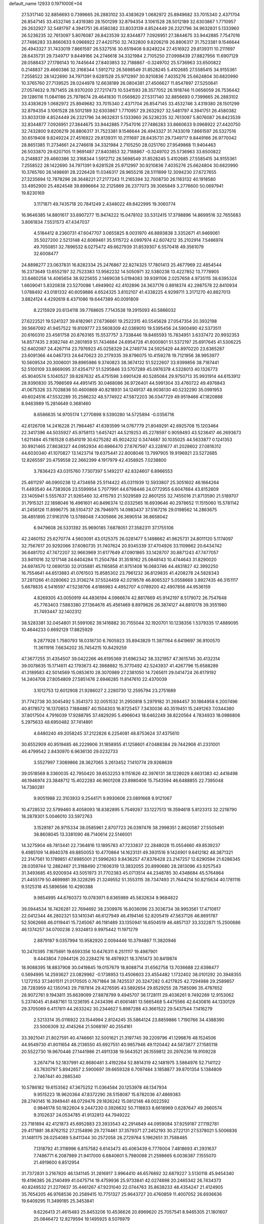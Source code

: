 default_name                                                                    
12933  0.1971000E+04
  27.5317140  32.8856693   0.7399665  26.2883102  33.4383629   1.0682972
  25.8949682  33.7015340   2.4371704  26.8547145  33.4532746   3.4319380
  28.1501299  32.8794354   3.1061528  28.5012189  32.6303867   1.7710957
  29.2632927  32.5481797   4.3941751  26.4580382  33.8033139   4.8524449
  26.2321796  34.9632831   5.1333960  26.5236235  32.7613097   5.8076087
  26.8423539  32.8344877   7.0926951  27.3844675  33.9442885   7.7547016
  27.7486283  33.8660633   9.0968922  27.4420750  32.7432800   9.8206219
  26.8806317  31.7523381   9.1546644  26.4943327  31.7433019   7.8661597
  26.5327516  30.6519408   9.8249224  27.4516922  29.8139311  10.2111697
  28.6435731  29.7349717   9.8449166  24.2746618  34.3321984   2.7105250
  27.0998439  27.8827956  11.6907129  28.0588437  27.1786143  10.7445644
  27.8403853  32.7188867  -0.3249702  25.5736963  33.6500822   0.2148837
  29.4660386  32.3168344   1.5912712  26.5698549  31.8528245   5.4102685
  27.5585415  34.9155361   7.2558522  28.1422690  34.7971391   9.6281528
  25.9712997  30.9210836   7.4035276  25.6624804  30.6820990  10.3765760
  27.7139525  28.0244978  12.6638189  26.0804381  27.4506627  11.8547897
  27.5250641  27.0574632   9.7871455  28.9370200  27.7217473  10.5341593
  28.3577052  26.1918746  11.0656059  26.7536442  29.1286116  11.0841186
  25.7978674  29.4641830  11.0569820  27.5317140  32.8856693   0.7399665
  26.2883102  33.4383629   1.0682972  25.8949682  33.7015340   2.4371704
  26.8547145  33.4532746   3.4319380  28.1501299  32.8794354   3.1061528
  28.5012189  32.6303867   1.7710957  29.2632927  32.5481797   4.3941751
  26.4580382  33.8033139   4.8524449  26.2321796  34.9632831   5.1333960
  26.5236235  32.7613097   5.8076087  26.8423539  32.8344877   7.0926951
  27.3844675  33.9442885   7.7547016  27.7486283  33.8660633   9.0968922
  27.4420750  32.7432800   9.8206219  26.8806317  31.7523381   9.1546644
  26.4943327  31.7433019   7.8661597  26.5327516  30.6519408   9.8249224
  27.4516922  29.8139311  10.2111697  28.6435731  29.7349717   9.8449166
  26.9770042  28.8651385  11.2734661  24.2746618  34.3321984   2.7105250
  28.0251760  27.9549868  11.9404463  26.5033870  29.6207105  11.9691487
  27.8403853  32.7188867  -0.3249702  25.5736963  33.6500822   0.2148837
  29.4660386  32.3168344   1.5912712  26.5698549  31.8528245   5.4102685
  27.5585415  34.9155361   7.2558522  28.1422690  34.7971391   9.6281528
  25.9712997  30.9210836   7.4035276  25.6624804  30.6820990  10.3765760
  26.1498691  28.2226428  11.0346317  28.9655216  28.5111899  12.3094230
  27.6727655  27.3235694  12.7878296  28.3648221  27.2177243  11.2165394
  32.7008730  26.1163132  40.1918580  33.4952900  25.4824548  39.8996664
  32.2125869  26.2377073  39.3065849   3.2776600  50.0697941  19.8230169
   3.1171871  49.7435718  20.7841249   2.4348022  49.8422995  19.3060774
  16.9646385  14.8801617  33.6907277  15.9474222  15.0478102  33.5312415
  17.3798896  14.8699516  32.7655683   3.8061834   7.5531573  47.4347037
   4.5184412   8.2360731  47.6047707   3.0655825   8.0031970  46.8893838
   3.3352671  41.9469061  35.5027200   2.5213148  42.6069461  35.5115722
   4.0997974  42.6074212  35.2102914   7.5486974  49.7050851  32.7896532
   8.0275472  49.6627939  31.8539307   6.5570418  49.3561079  32.6008477
  24.8898277  23.0637831  16.8282334  25.2476867  22.8274325  17.7801413
  25.4677969  22.4854544  16.2373649  13.6552197  32.7523383  13.9562232
  14.5050971  32.5380238  13.4227852  13.7778905  33.6460258  14.4065654
  38.9225655   2.1469038   5.0194083  39.9391106   2.0257658   4.9735115
  38.6395324   1.6609041   5.8320838  23.5270086   1.4949902  42.4102896
  24.3637176   0.8918374  42.2987578  22.8410934   1.0788492  43.0181332
  40.6059886   4.6524325   3.8102107  41.4338225   4.9299711   3.3171270
  40.8827013   3.8824124   4.4292619   8.4371086  19.6447389  40.0091809
   8.2215929  20.6134118  39.7768605   7.7143538  19.2915093  40.5866032
  27.6222521  19.5241327  39.6182961  27.6736661  19.2522315  40.5545628
  27.0547354  20.3932198  39.5667092  41.9457522  19.8109777  23.5608309
  42.0369010  19.5395456  24.5900490  42.5373511  20.6160310  23.4561758
  20.8763165  15.5537757   3.7338446  19.8465593  15.7834951   3.6337472
  20.9932353  14.8577435   2.9382748  41.2801859  51.7434684  24.6954728
  41.6000801  51.5372197  25.6917645  41.5306225  52.6402087  24.4267114
  23.7976923  45.0258329  24.2749774  24.5925429  44.8970220  23.6365287
  23.6091366  44.0467313  24.6470623  20.2179335  39.8796075  10.4159278
  19.7121956  38.9953977  10.5609534  20.3006001  39.8965986   9.3740823
  38.3674132  51.5222607  33.9399856  38.7187441  52.5100109  33.8669095
  37.4354717  51.5295846  33.5707289  45.0976378   4.5328013  40.1326773
  45.9040574   5.1040527  39.8287632  45.4751598   3.6901428  40.5285084
  29.9750713  35.9931914  44.6153912  28.9390830  35.7986569  44.4951415
  30.0468086  36.9726401  44.5991304  33.4760722  49.4976843  41.0675326
  33.7028836  50.4600869  40.8218931  34.1249137  48.9036130  40.5232290
  35.0991953  49.6024516  47.5532289  35.2586232  48.5774922  47.5872203
  36.0347729  49.9519466  47.1820888   8.9463989  15.2814649   0.3681460
   8.6586635  14.9705174   1.2770898   9.5390280  14.5725894  -0.0356716
  42.6126708  14.2416228  21.7984467  41.6393599  14.0767779  21.8049291
  42.6925708  15.1203464  22.3417396  44.5035927  45.9758113   1.6457421
  44.5219253  45.2278597   0.9059493  43.5236417  46.2693673   1.6211494
  45.1161528   0.8541019  30.6275282  45.9024232   0.3474687  30.1035025
  44.5633877   0.1241353  30.9921465  27.8638327  44.0952934  40.6966470
  27.8767597  43.2281677  41.2028602  27.0816312  44.6030340  41.1070827
  13.1423714  19.6375441  22.8008046  13.7997905  19.9196921  23.5272685
  12.8265597  20.4759558  22.3662399   4.1917979  42.4358925   7.0238800
   3.7836423  43.0315760   7.7307397   5.1492217  42.8324607   6.8966553
  25.4611297  46.0900238  12.4734658  25.5114422  45.0311939  12.5933807
  25.3051602  46.1664264  11.4493540  44.7383926  23.5599954   5.7077991
  44.6798446  24.0772955   6.6047664  43.8152609  23.1405941   5.5557637
  21.9265460  32.4115793  21.5029589  22.8601255  32.7455016  21.8713590
  21.5189707  31.7915321  22.1898046  16.4961601  40.8496374  12.0332565
  16.6939646  40.2978652  11.1515060  15.5781142  41.2456126  11.8996775
  38.5104737  28.7946975  14.0983437  37.5167216  29.0198562  14.2863675
  38.4851895  27.9163176  13.5788048   7.4305666  26.3690514  36.8658042
   6.9479608  26.5331392  35.9690185   7.6878051  27.3582311  37.1755106
  42.2460152  25.6270774   4.5603091  43.0125375  26.0281477   5.1498662
  41.9625731  24.8011120   5.1174097  32.7567617  20.9292066  37.6080735
  31.7407624  20.9345339  37.4704926  33.1109662  20.6434742  36.6481702
  47.7472207  32.9663969  31.6177649  47.0901865  33.1428707  30.8871243
  47.7477057  33.9411016  32.1217148  24.6404284  11.2504784  31.3518162
  25.0848143  10.4744643  31.8290020  24.6974570  12.0690130  32.0135881
  45.1165858  41.9751408  16.0683746  44.4831827  42.3992250  16.7554641
  44.6513883  41.0761503  15.8585302  23.7961232  36.8129835  41.4208278
  24.5828343  37.2811266  41.0280662  23.3136274  37.5524459  42.0219578
  46.8065327   5.0558668   3.8927435  46.3151117   5.6678835   4.5416597
  47.5238706   4.6186983   4.4952707   4.0789200  42.4907856  44.9536159
   4.8269305  43.0050919  44.4836194   4.0966674  42.8817669  45.9142197
   8.5179072  26.7547648  45.7763403   7.5883380  27.1364676  45.4561469
   8.8979626  26.3874127  44.8810178  39.3551980  31.7493447  32.1402312
  38.5283381  32.0454801  31.5991062  39.1416882  30.7155044  32.1920701
  10.1238356   1.5379335  17.4889095  10.4644233   0.6692129  17.8825929
   9.2877928   1.7580793  18.0318730   6.7605923  35.8943829  11.3871164
   6.6419697  36.9100570  11.3611916   7.6634202  35.7454215  10.8429259
  47.3677255  31.4354507  39.0422266  46.6195369  31.6962342  38.3321957
  47.3615745  30.4132314  39.0078635  15.1714611  42.1793673  42.3988882
  15.3770492  42.5243937  41.4267796  15.6588289  41.3189583  42.5014569
  15.0853610  28.3070989  27.2381050  14.7265611  29.0414724  26.6179192
  14.2404708  27.8054809  27.5851476   2.6946285  11.8147610  22.4370039
   3.1012753  12.6012908  21.9286027   2.2280730  12.2595794  23.2751689
  31.7742738  30.3045492   5.3541373  32.0051532  31.2950818   5.2979182
  31.2694457  30.1864958   6.2007496  40.8178572  16.1370853   7.1884887
  40.1504303  16.8725457   7.3430036  40.3519451  15.2491263   7.0344380
  37.8017504   4.7916039  17.9288795  37.4829295   5.4966043  18.6462249
  38.8220564   4.7834933  18.0986806   5.2975633  48.6950482  37.7414891
   4.6480240  49.2058245  37.2122826   6.2254081  48.8753624  37.4375610
  30.6552909  40.9519485  46.2229906  31.1858955  41.1258601  47.0488384
  29.7442906  41.2331001  46.4799542   2.8430970   6.9636130  29.0232733
   3.5527997   7.3089866  28.3627065   3.2613452   7.1410774  29.9268639
  39.0518569   8.3360035  42.7950420  39.6532253   9.1151626  42.3976131
  38.1228029   8.6631383  42.4418498  46.1946974  23.3848712  15.4022283
  46.9601208  23.8980406  15.7543594  46.6488855  22.7395048  14.7380281
   9.9051988  22.3103933   9.2544171   9.9930606  23.0891668   9.9121067
  10.4728532  22.5799460   8.4058093  18.8382895   5.7549267  33.1227513
  18.3594618   5.8123313  32.2218790  18.2878301   5.0046010  33.5972763
   3.1528187  26.9715334  38.0585961   2.8707723  26.0397476  38.2998351
   2.8620587  27.5505491  38.8608045  13.3381090  48.7140614  22.5146001
  14.3275904  48.7813441  22.7364816  13.1895783  47.7233837  22.2848028
  15.0554660  49.8539237   9.4985109  14.8940378  49.8850053  10.4770864
  14.1623131  49.3931516   9.1424901   9.6412182  48.3871321  22.3147561
  10.1789851  47.8985001  21.5996263   9.8436257  47.8376428  23.2147257
  12.6290594  21.6286345  28.0359744  12.2882467  21.3188490  27.1606319
  13.3832055  20.8990680  28.2813096  43.9257543  31.3493685  45.9200934
  43.5051973  31.7702383  45.0713514  44.2348785  30.4348684  45.5764864
  21.4455179  50.4699981  39.3228295  21.3249552  51.3553115  38.7347493
  21.7644214  50.8215634  40.1781116   9.5125318  45.5896566  10.4290388
   9.9854995  44.6760373  10.0783971   8.6365989  45.5832634   9.9684822
  39.0944534  16.7426281  22.7694692  38.2309976  16.8036096  23.3036734
  38.9953561  17.4710817  22.0412344  46.2802321  53.1410341  46.6127949
  46.4194146  52.8205419  47.5637126  46.8691787  52.5062666  46.0119441
  15.7245067  46.1181489  33.1350941  16.6504519  46.4857137  33.3322871
  15.2500686  46.1374257  34.0700236   2.9324813   9.9975442  11.1971279
   2.8879187   9.0357994  10.9582920   2.0094446  10.3794867  11.3820946
  10.2470395   7.1675691  19.6593356  10.6476311   6.2511117  19.4987901
   9.4443804   7.0944126  20.2284276  18.4978921  18.3761473  30.8419874
  18.9088395  18.8837908  30.0419845  19.0157679  18.8088714  31.6562758
  13.7036688  22.6398477   0.5694995  14.2593627  23.0829962  -0.1738953
  13.4506603  23.4554482   1.1732402  38.0101292  20.3948355   1.1272153
  37.3401511  21.0170505   0.7671864  38.7425537  20.3247282   0.4217825
  42.7294988  29.2589857  28.7283959  42.1350143  29.7197814  29.4276595
  43.5892654  29.8529255  28.7585096  35.4787652  28.9072761   9.1943811
  35.6639099  27.8878799   9.4945707  36.1728111  29.4036261   9.7492269
  12.9153062   5.2374045  41.8487161  13.1236195   4.2434396  41.6061481
  13.5665468   5.4475566  42.6430816  44.1330129  29.3705069   6.4117811
  44.2633242  30.2344627   5.8987288  43.3661522  29.5437544   7.1416279
   2.5213314  35.0116922  23.1544994   2.8124245  35.5864124  23.8859886
   1.7190766  34.4388390  23.5006309  32.4145264  21.5068197  40.2554161
  33.3921041  21.8027591  40.4746661  32.5001621  21.3197745  39.2209796
  41.1299876  48.1524506  44.9549730  41.8011654  48.2136550  45.6927551
  40.9857946  49.1120442  44.5873877  27.1585118  20.5522730  19.9670446
  27.1441986  21.4911338  19.5643521  26.1559812  20.2976236  19.9109228
   3.2674714  52.1837991  42.8680481   3.4192264  52.8814319  42.1481975
   3.5864976  52.7141122  43.7630797   5.8942657   2.5900697  39.6659328
   6.7097484   3.1858877  39.8701354   5.1384809   2.7467441  40.2885340
  10.5786182  19.6153562  47.3675252  11.0364584  20.1253978  48.1347934
   9.9515223  18.9620364  47.8372290  28.5158087  15.6782036  47.4869383
  28.2740145  16.3949441  48.0729476  29.1826242  15.0812146  48.0022592
   0.9846178  50.1822604   9.2447230   0.3926632  50.7118833   8.6618969
   0.6287647  49.2660574   9.3102637  24.0534785  41.9132813  44.7949222
  23.7181894  42.4121873  45.6952883  23.3933543  42.2914849  44.0959084
  37.9259187  27.1192781  29.4171881  38.8762152  27.2154896  29.7274461
  37.3579371  27.2452193  30.2722131  27.5378021   5.5006836  31.1481175
  28.0254089   5.8411344  30.2572058  28.2729764   5.1962651  31.7588485
   7.1318792  41.3118996   6.8157582   6.6143473  40.4063439   6.7776004
   7.4818693  41.2931637   7.7486771   6.2087989  21.9417000   6.6840601
   5.7980098  21.2598665   6.0036387   7.1555070  21.4919600   6.8512954
  31.7372831   3.2167820  46.1341145  31.2816917   3.9964410  46.6576892
  32.6879227   3.5130118  45.9454340  19.4196385  26.2140499  41.0475714
  19.4759936  25.9733841  42.0274898  20.2465342  26.7434373  40.8249532
  21.2270637  35.4461267  47.9231040  22.0744763  35.8638233  48.4354247
  21.4124905  35.7654205  46.9768536  20.2589415  10.7751327  25.9643727
  20.4760859  11.4007052  26.6936636  19.6409295  11.3499185  25.3453841
   9.6226413  21.4615483  25.8453206  10.4536626  20.8969620  25.7057541
   8.9465305  21.1801607  25.0846472  12.8279594  19.1495925   8.5076979
  11.9955111  18.8016252   9.0079583  12.8010216  20.1534768   8.5201366
   2.7666101  14.9740681   1.1950721   1.9114536  15.5448033   1.0312985
   3.5351548  15.6925958   1.2308455  26.2293877  23.9192682   0.5958531
  26.6907034  24.3821288   1.4294578  25.3341297  24.3565328   0.5605026
   5.5652096  37.8478649   8.6927009   6.0864306  37.2061327   8.0879243
   5.1196451  38.4525692   7.9898722  15.7585256  51.3749811  39.0985463
  15.8747587  51.6983360  38.1070006  14.7796161  51.6005176  39.2752589
   7.6881942  30.4703022  47.7999759   7.8313581  31.4342734  47.4741505
   8.1425168  30.3355745  48.6517592  25.2354702  19.6368318  16.7359482
  24.4674922  19.3838287  17.3489913  25.0311197  19.2051271  15.8399311
  12.7256839  14.8180705  46.2527166  12.1594612  13.9773115  45.9274428
  12.1322383  15.6472150  45.9198171  36.2716175  31.4644554  38.4730379
  37.2479319  31.2565195  38.3262299  35.9834967  30.9717968  39.3454832
  38.8006117  33.8931923  37.5493319  39.0451027  33.5023805  38.4506982
  39.6127466  33.6569539  36.9294682  11.5465456  35.2810679  45.5918843
  12.5135805  35.1296150  45.9761431  11.6262912  35.8014146  44.7437110
  25.3798163  47.0888128  20.6519238  25.6926464  46.2111504  20.2126583
  26.2307095  47.6853417  20.5322328   5.4775721  46.0320356  25.6450833
   5.2315610  45.4928405  26.4892911   5.4132980  47.0258889  25.9396319
  26.5960425  21.7246879  14.6933813  27.1145784  21.6344880  15.6346320
  26.5183851  20.7131373  14.4299478  40.8003218  42.3248746  39.9763287
  40.6796095  42.2822090  38.9189519  40.8045294  41.3243348  40.2879274
  25.5344518   5.7467455  11.9357498  25.0870912   5.9727354  11.0009669
  25.2827642   4.7465223  12.0293240  29.1288173  44.8331933   8.0886765
  29.1101677  45.3687993   7.2220271  28.6717806  45.4836712   8.7890458
  34.6632139  35.3498687  46.4973121  33.7009814  35.4492309  46.1718624
  35.2974514  35.2833637  45.6429952  11.2994239  25.7534317  16.2059410
  10.4766956  25.4074011  15.6811859  11.6992749  24.9906683  16.6929750
  14.5040612  37.9995180   9.7433457  15.4445341  38.4262733   9.6517091
  14.2256636  37.8437553   8.7720210   6.1833331  20.9846755  49.1394204
   6.8834798  21.7269713  48.9192470   6.7328946  20.1253372  49.0785574
  18.2577628  44.3887252  47.0389613  17.9373834  43.3666663  46.8228831
  17.3896890  44.8789031  46.6821588  30.3568648  35.1818763  24.1550006
  29.3709208  34.9669285  23.8385082  30.4128101  36.2041164  24.3790724
  20.8756710   1.2071091  14.0090533  21.2197147   0.5086364  13.3697205
  20.0987384   1.6555182  13.5409632  24.7185106  28.7904550  17.0323783
  25.1893645  29.7178505  17.1476638  24.0120357  28.8669778  16.3363240
  20.1399631   0.4894449  46.7489285  19.8182787   1.1304010  47.5193904
  19.4036351   0.3892076  46.1045236   1.7784874   1.1930722  48.6352491
   1.9857505   0.4550698  47.9881069   2.5747481   1.8438091  48.6898161
  15.8109001  29.0054964  36.4954152  15.6208240  28.0641901  36.8045921
  16.6858848  28.9565104  35.9461270   6.0013803  48.1939751  40.5254879
   5.6974441  48.5284949  39.5769074   6.9410293  47.7212218  40.3014899
  27.5709787  12.3923818  18.9627273  28.5655409  12.4862304  19.0799639
  27.2770036  13.4207572  18.9556397  16.9977076  33.4987561  28.9356337
  16.1746781  32.8966719  28.8015479  16.5406397  34.3482082  29.3394361
  24.2472790  19.3061133  46.0701433  24.8199687  19.9443119  46.6565016
  24.9653375  18.6305887  45.6879272   2.6064965  34.4287651  18.8005481
   1.7444524  33.8898764  19.0192515   2.9443222  34.0111566  17.8857784
  22.6282115  23.4091503  25.7752069  23.5423836  23.3620724  26.1304528
  22.5182368  24.3855886  25.4946416  30.2185689  38.3616315  31.5437230
  30.9403315  38.9047769  31.9439873  29.4072983  38.3756246  32.1685781
  38.1640441   9.8814424  21.1157041  38.5189504   9.0926175  20.5373326
  37.4715172  10.3110394  20.4763327  13.0826235  43.7017788   4.3654931
  13.2824801  42.8674202   4.8900538  12.1245800  43.8849053   4.4549919
  19.8845382  45.3499117  28.1364205  19.3911027  45.1155090  27.2646515
  19.2719569  44.9976753  28.8993711  41.7168548  26.0257637  36.3028408
  41.2874022  25.4075801  35.5794330  42.0714251  26.7673363  35.7582356
  47.1487326   1.7322145   4.4099700  47.7181782   2.6143154   4.4852011
  47.8935553   1.0708645   4.8723074  14.7316469  29.4672466   8.9336132
  14.0524277  29.0422606   9.6072515  15.6682098  29.3119271   9.4632663
  43.6001628   6.4022480  38.7144537  42.8887612   5.8517259  38.1804840
  44.0770362   5.6497298  39.2620203  36.9853593   3.3223503   3.5812877
  37.5328032   2.8589755   4.3102816  36.1849200   2.7300321   3.4411479
  28.6813846   1.2442294  13.8060420  29.5671143   1.0961785  13.2493957
  27.9638661   1.3502275  13.0811195  34.0022512  26.9201363  29.7556050
  34.7291176  26.7877655  29.0736293  34.1253708  27.8695479  30.0906322
  35.2711835  42.7986441  16.1720955  35.6779108  42.8259858  15.2608466
  34.5155792  43.4641710  16.1797719  17.3984389  47.0045193  29.4078925
  16.3874957  47.2140746  29.5511836  17.4563479  47.0400616  28.3502382
  18.3441020  23.3227501  12.5777735  17.5909638  22.8836341  13.1751501
  17.7632156  23.5306320  11.7131660   5.7890642   0.5423687  16.7796427
   5.5396037   1.0231462  17.6810192   4.9162846   0.0491840  16.5644850
  15.3374736  25.9732104  21.2127766  14.8546542  25.4402646  21.8956568
  16.1924420  26.3982367  21.5342601  40.1607764  13.0783856   7.3905720
  41.0909513  12.9340075   6.9728664  39.6058335  12.2447596   6.9572482
  22.0570062  42.1095237  14.3211518  21.1191876  41.7017848  14.2186936
  22.5083100  41.9338819  13.4307359  26.8433959  28.9934639  33.6351368
  25.9374220  28.6531037  33.2755110  26.6361257  29.5273198  34.4428739
  34.2059178  31.6235702  11.4341843  34.0669818  32.0349915  12.3964977
  33.5884899  32.1433815  10.8502843  22.6228535  24.3605149  32.7586549
  21.6942651  24.2683823  33.2246796  22.8629269  23.3581042  32.5963211
  46.9940489  28.1669776  16.3202258  47.5454605  27.4586303  16.8716065
  46.7351924  28.8914533  16.9908473  31.3508911  49.6032090  20.4141840
  31.4864832  49.3088705  19.4226377  32.0578819  50.3253459  20.5105100
   3.0698668  46.0398045  31.3482804   2.3911660  46.2536302  30.5871549
   3.8843351  46.5878183  31.1432291  40.9892655  52.1549217  17.9274666
  40.4652722  52.7407111  17.2215819  41.3816584  51.4204372  17.3521012
  27.3553870  35.4548920  38.3846625  27.2085905  34.9113342  39.2496757
  27.9660380  36.2681319  38.7254377  27.5545052  12.9578196  27.3376848
  27.0953835  12.3718880  28.1152295  26.8909229  12.7415631  26.5354699
   4.8266223  13.6383506   5.3766300   3.7899784  13.8532012   5.3502076
   5.0178735  13.4556051   4.4052903  14.7307388  23.6369203  14.7493597
  14.5640908  24.0184258  15.7176649  13.8002932  23.2147581  14.5441909
  13.2357423   9.0778248  17.3692653  12.9409715   8.1548291  16.9831178
  13.8064597   8.9300380  18.1658843  42.8422554   7.4746354  25.6396914
  43.4205560   6.5841667  25.5718308  41.9160493   7.1864911  25.3624380
  33.5969544  46.1025867  17.7308985  34.5659109  46.1871135  17.3174197
  33.1623568  45.5179503  17.0107062  38.5707379  30.3850311   7.8569362
  38.9096341  31.3261494   7.5736958  37.7624994  30.2114124   7.2406550
  46.1234330  44.6960419  10.2816531  45.5867311  44.8800606   9.3647683
  46.9792612  44.2240639   9.8120120  39.7395269  22.3363555  34.6203917
  38.8066965  22.0279529  34.9058518  40.2317699  21.4525469  34.4154190
  45.1636606   5.8286744   8.8569933  44.5526176   5.0258967   9.1029811
  45.6394423   6.1138926   9.6899461   0.5757064  32.8825522  12.2005269
   0.7114996  33.7782278  12.6426752  -0.1052903  32.3748595  12.7806157
  35.4125435   9.5003385  23.2525148  34.6946300   9.3196992  23.9252227
  34.9429701  10.1029729  22.5284932  40.3140009  18.0777847  33.0172038
  39.4232138  17.7052912  32.7067883  40.9455127  17.7480716  32.1877691
  40.9706640  43.7808033   7.0499823  40.6630099  43.4532589   6.1362692
  41.1789299  42.8785662   7.5407103  33.9634591   7.2310598  47.4630377
  34.6349329   6.6695464  47.9693536  33.2274749   7.3864711  48.1616093
   4.9774674  11.2466495  12.7464314   5.7914556  11.2593651  12.1081372
   4.3334161  10.5654700  12.3303179  29.5599161  52.7869557  32.6358574
  28.8351329  52.3429342  32.1208744  30.3565260  52.8395848  32.0359293
   9.6408125   3.6267536  25.5707310   9.9160907   4.3999192  24.8927058
  10.4658145   3.0417642  25.6094703  29.3099701  31.7005330  36.6546054
  29.3684927  32.3070582  35.8112518  30.1736087  31.8788633  37.1431778
   1.4261001  13.2456476  24.4216510   0.4990581  12.9895591  24.0238006
   1.4516710  12.6819551  25.2858029  23.6409845  34.2334513   8.8845895
  24.5116895  34.8283589   9.0879074  23.2012120  34.6617623   8.0779684
  10.7535684   0.1537319  14.0644754  10.4111416   0.2348792  13.0630286
   9.9741095  -0.0160176  14.6251884  37.6912708  26.7468705  17.4380167
  37.4377621  27.7027612  17.8081970  37.2986739  26.0952889  18.1797391
  23.8798761  34.8728374  32.0118683  24.0337021  34.5615426  31.0493087
  24.8168395  35.0833194  32.3960567  40.9779194  32.8292850  10.4385375
  41.3389162  33.2891558  11.3101589  41.0921931  31.8683840  10.5874374
  42.5453267   4.3599217  33.8307950  42.8636587   4.7766777  32.8905639
  43.4534764   4.3525237  34.3704215  22.1873234  32.3243257  40.0396227
  21.7642417  32.0661659  40.9680850  22.1002581  33.3622804  40.0403156
   1.5048742  31.2930838  31.9634975   0.7243665  31.8744497  31.5062807
   0.9479588  30.5402976  32.4475471  10.7126071  51.5959369  25.4776238
  10.8424217  51.2777092  24.5144496  11.6287329  51.9259463  25.7806439
  33.6152481   6.1835744  27.6183282  33.9080433   7.1274497  27.8854362
  32.5860332   6.2160756  27.6008907  23.1390194  30.3332121  48.6816614
  23.2599981  30.5613376  47.6956636  22.1458054  30.4687093  48.8691070
   6.9764008  14.0798577  45.4689482   6.7272090  15.0424686  45.8112636
   6.1320967  13.7951180  44.9602560  15.8605258  52.5893967   2.5652207
  16.8321677  52.5976503   2.2181524  15.9923910  52.8892287   3.5466938
  37.7855721  46.4224221  44.2982598  38.3693096  45.5928328  44.1124007
  36.8748872  46.2512669  43.8544834  46.5025769  22.3056277  39.3093556
  46.5304225  21.2690705  39.3968562  47.2456507  22.5991284  39.8927627
  34.6521572  11.3273629   6.4397232  34.5717408  11.4294211   7.4509552
  33.6929214  11.5374425   6.0934217   1.8355774  38.9167614  22.3060670
   0.8429087  38.7912700  22.5546082   1.7865289  39.7726323  21.6867299
  12.5347943  14.5156550  21.4959132  12.5859982  13.4956068  21.5685440
  11.8152824  14.7178976  22.2251065  27.6084276  51.7624012  26.4631517
  26.8096594  51.1131400  26.4247848  28.2548020  51.3634973  27.1440148
  47.1636110  45.8457498  22.9394813  48.1963383  45.8212469  22.8671877
  46.8444594  44.9159561  22.5834739  14.0415752   1.8242942   6.5425410
  13.0457524   1.8730220   6.2628747  13.9725412   1.7688766   7.5510374
  44.7438021  45.8605706  16.7892873  43.9401188  46.1582709  16.2120375
  45.5772509  45.7733695  16.2254696  38.3946635  25.5843258   7.7257981
  38.7848899  26.1097401   8.5510444  37.3868527  25.6908242   7.8337125
  46.0336137  13.9003833  26.0924217  45.6696249  12.9361179  26.4314766
  46.7849331  13.6352530  25.4938139  25.4490528   7.6283664  21.4066384
  25.6902967   8.5994062  21.2781692  25.6556664   7.3500253  22.3395307
  19.2525532  25.4538373  43.6346039  19.7760475  25.0110560  44.3827847
  18.6211496  24.6506858  43.3324139  31.1621724   3.0535117  35.1535715
  31.6621122   3.2880799  34.3009026  31.6207264   2.3037779  35.5726045
  19.9988944  18.2095870  22.3692439  20.3470946  17.7805150  23.2009705
  20.7228563  18.1270214  21.6145638   7.2701224  36.9327668   6.7117446
   7.1461420  35.9017088   6.4693848   8.2944257  36.9909175   6.8607241
  11.5558440  26.6464492  25.7591391  10.7119195  27.2132342  25.9830460
  12.1945211  26.8039056  26.5332595  26.6749094   9.3495089  45.6022354
  27.5738422   9.6504011  46.0081204  25.9515869   9.7731144  46.1898320
  37.5085303  38.9698501  10.6832464  36.7412724  38.6482194  10.0366568
  37.4697077  38.1986200  11.3713907  31.7391150  11.7422414  16.6006936
  32.7221930  11.8932215  16.2602345  31.2030084  11.6468586  15.7368869
  22.1778068  38.9913407  17.7322893  23.0842663  38.5255964  17.8057615
  21.8165702  38.9263338  18.6928245  33.6189781  23.3248048  43.3990855
  33.7703312  22.6583241  42.6151815  32.8177856  23.8657443  43.1109388
  43.6656360  37.7906814  46.0710199  43.6229840  37.2915676  46.9717269
  42.8102023  37.5733725  45.5954877   0.3174368  15.7702492  18.8126538
   0.3451742  15.6364272  19.8153772   0.2340367  16.7556816  18.6447618
   6.1355517  43.0733710  46.9409248   6.7206739  42.9392187  47.7462088
   5.1850162  43.2624150  47.3002386  14.4946108  46.2353445  26.7911606
  14.0032461  47.0536819  27.1968941  15.0076020  45.7366406  27.4772262
  24.3862257  11.1418603  15.4687767  23.4952599  10.7018116  15.2076323
  24.3592842  11.1555443  16.4690693  21.5878838  47.3256242   7.5274135
  21.6365306  48.2983752   7.2531993  20.8288616  47.1375507   8.2077846
  21.9953106  19.2846134  26.9657613  21.8422264  19.7845105  26.1523954
  22.9501532  19.4915514  27.2844069   1.2534094  24.8362544  34.7085317
   2.0459371  25.2330394  35.2085305   1.6554471  24.3761107  33.8991450
  32.7622501  47.5206349  37.7832305  32.5696504  48.0810817  36.9752208
  31.8605372  47.6044883  38.3409315   9.6139879  25.5359051  43.6443682
  10.1705244  24.6701085  43.7204440  10.2943524  26.1894396  43.3502846
   4.1120410  47.3068107   3.8400317   5.0265779  47.6984793   3.5533616
   4.3296990  46.2944799   3.9697396  15.2826810   8.4601907  43.5814679
  15.2885202   8.7230377  44.5729578  14.9021834   7.5530729  43.5532539
   1.8605070   2.6872874  22.2362942   1.2942030   2.6920756  21.3652208
   1.5307621   3.5284826  22.7286556  38.4666460  43.4039114   0.2873201
  37.5819635  43.2042891   0.7124382  38.4273539  44.4552096   0.0857958
  42.1655235   3.6147711   0.4370363  42.5314826   2.6869020   0.7126249
  42.8905789   4.0255049  -0.1568110  44.1960219  50.1815497  34.8577392
  43.6005990  49.5415992  35.3500137  44.1975762  51.0242575  35.4604809
  19.6404513  13.2343800   6.6747026  20.2418194  14.0396391   6.7095180
  19.2845771  13.2296034   5.7439955  17.8347311  51.4486318  40.9298707
  18.2981632  52.3492804  40.7475692  17.0243378  51.4846340  40.3021411
   2.2956911  25.3594002   4.5796847   3.1518350  25.2239174   3.9519566
   2.1977072  26.3197022   4.6439244   1.6458547  27.5808363  33.7354460
   1.3370890  26.8260199  33.1405187   2.3642851  27.1788256  34.3087512
  11.5525505  52.6308225  37.2266202  11.7851567  51.9100870  36.4651642
  10.5606699  52.8216603  37.0033670  18.0453040  28.0977436  38.9888878
  17.6372778  27.1666151  39.1149489  17.5395576  28.7680460  39.5943122
  28.3878526  41.5388549  25.6574563  29.4088385  41.3309021  25.9479101
  28.4561269  42.4266521  25.1046786  19.1896066  36.1886850   1.5528980
  18.9931706  36.4457893   0.5369427  18.3063521  36.4130903   2.0504392
   5.1990269  41.3501353  40.1352135   4.9086902  41.2789290  39.1817809
   4.7544867  42.1668095  40.5203083  11.6802733  27.0128164  23.1827218
  11.6982308  26.8187379  24.1940725  10.7593635  26.6729826  22.8794407
  35.5837926  17.4192608  30.8802013  35.5657455  16.7218797  30.0649201
  36.4662842  17.1246311  31.3691976  36.8315071  37.3477626  12.9313044
  36.3570219  36.4896524  12.6886267  36.1960039  37.8121985  13.6082426
  28.8138861  10.8813342   5.7688115  28.9945119  11.5791380   6.4540649
  28.8031411  11.3719937   4.8700385  26.9879613   3.4469064  19.0056154
  26.1334871   2.9054485  19.0409264  26.6296656   4.4230357  19.2397296
  13.3676321  18.2633619  40.5228986  12.3814082  18.0865106  40.3445570
  13.6460284  17.4002740  41.0837684  42.8361646  52.1823985  38.4978595
  42.2774073  52.9679564  38.9234628  42.4657182  51.3587905  38.9619526
  15.1261222  17.6274706  27.7611470  14.8307314  17.7678781  26.7576879
  14.4541588  16.8996275  28.0880129  23.1497393  27.5696482  19.0327665
  23.5604234  27.3716490  19.9209952  23.8587047  28.1017393  18.4972414
   2.2079186  37.5032381  47.6618839   1.6129242  38.0083825  48.3066084
   2.5126993  36.6827393  48.1793633  21.6750859  12.0437782  10.5476496
  21.8963723  11.0925052  10.8150028  20.8112146  11.9914137  10.0475333
  16.3102237  36.0296267  46.0514552  16.9873879  36.1526240  46.8013467
  16.0927566  36.9472778  45.7158552  16.3136237  14.0898634   6.8651191
  17.2821249  14.2581775   6.9974775  16.1731332  13.4252904   6.0861933
   1.7732658  18.7652925  39.4473280   1.6063767  18.7597101  38.4054186
   2.8335469  18.9635679  39.4927217  13.6547637  37.6735551  27.3125717
  12.6836807  37.7870393  27.6099527  13.8757180  36.7299627  27.5083895
  45.6797640  26.8293889   1.9710737  45.8722118  26.4447291   2.8908622
  45.2421849  27.7185155   2.1282609   5.3550257  15.3401635  23.0851346
   4.9321849  14.9051726  23.9343385   6.0036593  15.9902485  23.4595995
  39.1853705  20.0247994  23.2623518  40.1844573  19.9234505  23.5042385
  39.1466125  19.6272001  22.2988197  14.0218840  34.7406042  46.2230223
  14.8725762  35.2159979  46.0522727  14.1119192  34.4122943  47.1978750
   5.9083427  49.3904015  10.2778725   5.0912539  49.2867325   9.6789261
   5.8136714  50.3682802  10.6370072   7.3897427  16.3167855   4.0948498
   6.6182485  17.0147204   3.8609863   7.0202679  15.9233537   4.9445239
  32.6411125  21.5302687  13.2666429  32.3966550  21.0697755  14.1504599
  31.6829192  21.4601642  12.7649944  13.7910215  26.9849765   0.9045450
  13.2217891  26.7599502   0.0765140  14.0197751  27.9778690   0.7875736
  25.0356500   6.3011381  32.2073482  26.0455452   6.0615004  32.0235192
  25.1063217   7.3506619  32.3400261  34.8475095  32.3762929  48.4858151
  35.8020959  32.1464462  48.7204014  34.7596064  32.0771523  47.4996950
  40.4663032  17.1521064  48.5905663  39.6533084  16.6758554  48.9356643
  40.8092316  17.7257611  49.3950072  20.0229813  13.8201112  16.1064154
  19.9686511  13.6090027  15.0945812  20.2354641  14.8410753  16.1258368
  26.9918268  27.8735788  43.6416792  27.5440967  28.0853013  42.8331856
  27.5461850  27.2083075  44.1638821   3.9204603  24.9006110  26.8382909
   3.7507409  25.8085239  26.4363292   3.7278955  24.2039804  26.0615922
  44.5100166  31.7622316  18.3405067  44.3057500  32.5341287  19.0396437
  44.1847624  32.2637084  17.4769844  35.7136005  22.2976130  24.2679338
  36.5703975  22.7791847  24.3098446  34.9953292  22.9935559  24.4600354
  10.4898801  42.8090556  13.7353336  10.8930581  42.4050210  12.8514068
  10.0564486  43.7079394  13.4270346  26.2760421  38.2915360  26.7136703
  25.3030552  38.2287115  27.1563029  26.1776321  39.0054032  26.0293425
   9.9168352  24.0301247  26.7892368   9.8657079  23.2193458  26.1995624
   9.0585105  24.5870124  26.4705397   3.0228454  34.4675430  14.1738641
   2.2175385  34.7577875  13.6441556   3.7140374  35.1977004  14.0938177
  42.3129795  19.4685787  26.1266771  41.5246375  19.0184682  26.6816703
  42.7375641  20.0482338  26.8204101   2.3482117  30.9417460   1.4032233
   2.4235651  31.3781639   2.2871888   2.4341195  31.7762915   0.7069412
  22.3938836  14.6264646  44.7935897  21.5919009  14.8213214  45.3467729
  23.0379259  14.0671722  45.3559801   9.9851139   4.0213111  45.2931608
   9.6389556   4.8294474  44.7607333   9.4039489   3.2404025  44.9647396
  33.7128154  39.9012914  45.9644002  33.2470586  40.4170697  46.7188544
  34.5979603  40.4497677  45.9384739  13.3264723   4.5326955  17.4439857
  14.3533334   4.4300399  17.2215574  12.8735366   4.2530473  16.5324755
  40.9939399  31.4528358   6.1257319  41.5240037  31.1869788   6.9066832
  41.6901499  31.4445674   5.3031860  45.1625884  52.3882669   3.6338232
  44.5653584  51.7490346   3.0949097  45.3953705  51.9109901   4.4722326
  28.6793119  25.5842385  38.1653503  29.6290626  25.4755122  38.1343367
  28.3328029  25.6008641  39.1391704  46.1472682  27.1552473  29.7348249
  46.8401261  27.9589117  29.7516983  46.2787455  26.7930734  28.7956941
   3.7280991  34.2256582   3.6723034   3.7150229  33.4393417   3.0323585
   3.4342126  33.8820568   4.6231903  48.2381641  35.8803134  26.1039436
  48.3858677  35.1342054  25.3613890  47.6608664  36.5812813  25.6119342
  40.5656482  27.3552143  29.7854706  41.5027062  27.1807505  29.3880906
  40.7111779  27.3329972  30.8009527  17.4245222  32.5599584  43.2956182
  16.6217580  31.8683935  43.1800513  18.2153895  31.9449724  43.2164683
  40.1448730   0.2297008  11.1024844  40.7313909   0.3894223  11.9404174
  40.0448397   1.1711500  10.7142807  18.3461833  16.0251395  12.5233500
  17.3392239  15.6980247  12.6463325  18.3785197  16.8953468  13.0871882
  40.7490986  39.6742565  19.0113786  40.6465269  39.1062405  18.1323906
  40.4267019  40.6274636  18.6106832  22.4263667  45.6395622  49.0430638
  22.2627347  46.5547424  49.4897034  21.7515697  45.5935881  48.2784540
  11.0485057  43.8963953  27.4714190  10.2814732  43.5456994  27.0556566
  11.4115662  43.2106570  28.1457302  44.5780235  38.1154563   4.0767758
  44.9227490  37.2811577   4.6114472  43.7401911  38.4467621   4.5786445
  27.9536514  48.8209271  28.5141749  27.9247180  48.9418591  29.5644549
  26.9936063  48.5278536  28.2614724  39.9971829   2.7033908  46.1918844
  39.2451861   2.9784597  45.5978365  40.3832542   3.5242445  46.6428939
  18.3651990  16.5407467   0.6704842  18.7756771  15.5394740   0.6362224
  18.2392297  16.6229089   1.6910603  26.5423984  10.4308189  20.7834918
  26.8743952  11.1810132  20.1303926  26.1586530  10.9353629  21.5800312
  26.6233344  52.7393961  20.2330104  25.9418746  52.3147036  19.5347709
  27.4570479  52.2376979  20.0552230  44.7288003  52.6233759  40.4803558
  43.7888880  52.7200944  39.9708919  44.4920479  52.1794737  41.3541309
  21.6692032   3.0345417  48.6780706  20.7224937   2.6387509  48.4876663
  21.8876794   2.7868786  49.6579931  19.3046651  28.4768532  27.2508063
  19.7787152  27.7648985  27.8268644  18.5132558  28.7467091  27.8470760
  35.6654496  32.2879373  20.4773148  36.4455239  32.0786391  19.7876148
  35.0258942  31.5116363  20.2418838  39.1647882  26.0823297  12.8015290
  38.3274963  25.6448669  12.3091911  39.0202332  25.7666054  13.7810969
   2.9750135  27.3560547  47.0245611   3.3155163  28.0194925  47.7309294
   2.9183137  26.4422730  47.5002069  33.1499353   1.7607832  41.8835979
  32.6324085   1.4912920  42.7352475  33.3807657   2.6986171  42.1210756
  22.7324054  38.6559848  43.1108851  22.9314480  38.7891553  44.1275339
  22.3700387  39.4973283  42.7932340   4.1082939  33.6023593  25.5588090
   4.2245281  34.5985761  25.6122605   3.9231973  33.3440684  26.5479714
  30.3012195   3.3800539  21.5452469  29.5257951   2.8560564  21.0586031
  30.3584187   4.2683601  21.0687120  27.3137299   1.9008461  23.2232241
  27.5464864   0.8915494  23.1096613  27.6980945   2.2905303  22.3781684
  18.4994656  39.1765995  21.5560649  17.6814658  38.7205396  21.9475024
  18.4420216  39.2412154  20.5922920  29.2823666   0.6345820  42.4344262
  29.4394490  -0.3441330  42.8091679  30.1435803   1.1112354  42.7850408
  33.5222114   8.3961180   3.9557578  33.3567760   7.3717174   3.9316623
  34.3685365   8.4946551   4.5072924  40.1075672  25.6731367  44.3592145
  40.4201221  26.0457676  45.2723161  39.8683311  24.6812768  44.5700659
   5.4897820  33.4331008  48.0240986   5.4522536  33.0150131  48.9414015
   6.3908140  33.0411002  47.6250995  19.6443689  45.1485633   2.6784266
  20.5843191  44.7561073   2.5614857  19.0716192  44.6158164   1.9345050
  28.4240397  16.1531429  31.1212356  27.8399993  16.9892941  31.3862432
  27.7036590  15.3851721  31.1069845  21.2625685  32.6810325  13.4431128
  21.6924733  33.4013672  14.0256744  21.8082688  32.6762975  12.6086357
   6.1102952  31.7733580   6.9910467   6.0115262  31.6300063   7.9889832
   6.1839707  30.8277755   6.5604849  37.4458690  22.5961350   8.8427546
  38.4333812  22.6620975   9.2841555  37.0676286  21.7858382   9.2804779
   6.4972561  22.3184732  26.6092555   7.1067925  22.9338594  27.1914896
   6.6485155  22.5253255  25.6801884  29.5411805  33.4934956  40.4427864
  28.5794213  33.9638774  40.5469996  29.8912642  33.6517776  41.4003233
  19.5641678  20.8967709  13.0778767  20.0009323  20.8684417  12.1453673
  19.1063142  21.7995052  13.0381776  30.4400223  46.3400061  32.8873743
  31.1237846  45.7803499  33.4348431  29.9830678  46.9545347  33.4917583
  35.7418575   7.3484532  13.2129899  36.6652517   7.2931432  13.6914962
  35.0946452   6.8421730  13.8528006  39.1466098  10.8297323   6.4548239
  38.3238424  10.5159408   7.0084470  39.4023022   9.9885870   5.9511430
  25.8007769  21.2585412   4.5991932  26.1439206  21.4544385   3.6141172
  24.7744585  21.3458759   4.5006111  28.1697326  39.2106352   2.9953598
  27.7987974  38.8165164   2.1433894  27.6677774  38.7085275   3.7430520
  23.6218686   3.0815254  38.9307281  24.6284325   3.0406698  38.7141000
  23.5828012   3.9815976  39.4880796  15.3294461   7.3630035  26.8433643
  16.3247479   7.3571381  27.0264113  15.1933861   7.5496410  25.9061025
   0.5029547  29.5507552   0.0508602   1.1805180  29.9334275   0.7328881
   0.3373341  28.5714621   0.3272850   1.8876188  23.8184049   6.8113022
   2.1737017  24.3276219   5.9184375   2.6237115  24.1920355   7.4121875
   8.7125412  41.1208104  46.0199109   8.9405764  41.3218436  46.9667155
   7.6946586  41.0803080  45.8584744   4.0927191  21.4956384  10.7797571
   4.6663086  22.4056929  10.8528077   3.7257022  21.5513033   9.8108030
  34.1363396  49.2125027   9.6728539  34.3042548  48.7247670   8.8196018
  34.4454875  48.5955336  10.4615491  46.9085576  37.6643807  32.3404167
  46.9139005  38.0315618  33.3808629  46.0929848  38.1442445  31.9888695
  30.2693164  19.8127311  38.6981131  30.2020738  19.3727686  37.7346223
  29.3077945  19.7742264  39.0626160   0.3639598  45.3615185  11.9144388
  -0.3079215  44.6426853  11.6743515   1.2248109  44.8574236  12.2644869
  21.7301997  42.4676517  26.8300351  22.5061546  42.0377373  26.3437406
  21.0724103  41.6659168  26.8329578  34.2614185   0.7252157  10.5986832
  34.9181952  -0.1128650  10.6055874  33.5458656   0.4496094   9.9724891
  28.4117882  30.2270721  48.2628744  27.4077305  30.2169836  47.9755156
  28.7565188  29.3405245  47.8278713  25.8180820   3.3104151   5.7401163
  25.1373682   3.7950722   5.0811463  26.6387285   3.1425600   5.1406973
   4.9314161  37.0808229   1.2253713   4.6559036  36.3332973   0.6399231
   4.7363225  37.9027913   0.6762902  25.1593816  43.5527107  21.5451495
  25.5169149  44.1997939  22.2051605  25.3834442  43.8432587  20.6079529
  34.4654410  16.4315275  17.1142161  34.9316187  17.2534963  17.4709515
  35.1644596  15.9538797  16.5182317  44.1725725   1.5613805  19.8318308
  43.7828794   0.7815759  20.4041942  44.8632603   2.0237787  20.3839786
  27.8941044   8.8924827  30.7052533  28.7061268   9.0127209  31.3896336
  28.1623333   8.1347814  30.0540006  35.0589179  49.2598872  32.9414302
  35.1417717  49.9438081  33.7037220  34.2868016  49.6008415  32.3616421
  46.6782625  24.4741770  45.2255740  47.5551351  23.8504216  45.0710106
  46.2149525  24.2776883  44.3503445  31.7913144  51.2618185  44.8209338
  32.3741966  50.6480537  44.2695206  32.1989203  51.2344505  45.7375626
  29.8493570   1.8093339   6.5229593  30.8387149   1.6816107   6.2030672
  29.8241347   2.8353702   6.6793608   4.6471502  14.1779640  25.3002265
   4.5131676  13.1612666  25.3108055   5.0422492  14.3492951  26.2370482
  27.2273021  15.9557379  28.3764198  27.7437553  16.0402078  29.2393259
  27.4255180  15.0318813  28.0435002  43.3951722  45.9558135  28.8744181
  42.4855501  46.3032683  28.5603556  43.6697886  45.3530641  28.0507285
  31.1344427  33.1256598  11.1319951  30.2030808  32.9413661  11.5493063
  31.6534869  33.4458435  11.9776807   6.4334094  33.7957031  15.8801350
   6.4531886  34.4553359  15.0659829   6.4547769  34.4005584  16.6681401
  35.4631764  50.0895107  18.9764372  35.8236358  51.0354322  18.8821268
  34.6815407  50.0652749  18.2574039   6.0512858   6.5453675  45.1639347
   5.0234350   6.4681316  44.9692806   6.1561682   5.6702036  45.7770867
   7.4423413  37.3563839  36.3197139   6.7995445  36.9618729  35.5928106
   7.0876239  38.2725594  36.5212471  28.4022571   9.4978885  24.7362992
  27.3862584   9.5868547  24.8808553  28.6542317  10.3521115  24.2314672
  20.7459920  32.4577483  47.3655394  21.0888783  32.6649642  46.4206626
  20.7057821  33.3315829  47.8531939  36.2237582  15.1642881  15.0075484
  36.4777949  16.1563662  14.7338625  35.9975311  14.6942457  14.0719908
   8.3957583  13.7499471  18.5227020   7.5964228  14.3546947  18.4201821
   8.3321811  13.1538866  17.6883602  35.1862324  35.1912728  11.9948150
  36.0557618  34.6236581  11.9985596  34.8953955  35.1231690  10.9863983
  16.8419524  37.3890141  22.9248776  16.2948828  37.6582892  23.7094042
  16.2049344  36.8130734  22.2984198  11.8214705   6.2795130   2.8210505
  10.8225854   6.5783100   2.7519388  12.2884890   7.1532002   3.0402214
  46.3324450  12.7268934  36.9966036  45.7346716  12.1883900  37.7222893
  45.8385564  13.6404012  36.9432076  31.5022322   0.9348463  43.9347241
  31.3959801   0.0148772  44.3446515  31.5248021   1.5866750  44.7339086
  28.8827320   7.1375969  23.5424542  29.8390610   7.1246117  23.7845201
  28.5664915   8.0899742  23.7885895  32.7321418  36.2600113   7.1253019
  33.1919361  35.9742200   7.9739823  31.8261815  35.7850735   7.0520478
  27.8878768  29.3742407   1.9384795  28.8242339  29.5160659   2.3124977
  27.9910113  29.2463612   0.9549972   8.4620497  39.2069267  26.8958734
   8.1327834  39.1842102  25.8932860   7.5580045  39.4904899  27.3729462
  15.9967630  12.7238058   4.4275031  17.0396749  12.8662978   4.3383834
  15.5933049  12.9579417   3.5033178  14.7923415  40.1941262  23.4646959
  15.5248143  40.7538417  23.0621610  15.2109291  39.6179374  24.2150920
  44.0648242  25.6220195  21.4230698  43.4259404  24.8308467  21.2002560
  44.1761047  25.4710396  22.4483213  41.9637547  22.7034458  17.9795495
  42.9039835  23.1147205  17.8197716  41.4886660  22.9970434  17.0969440
  31.6488920  42.4737499  11.9650471  31.4983387  43.2224725  11.3742550
  31.1112128  41.6826958  11.6816044   4.0207740  44.7860018  18.6607783
   4.2079631  45.6846381  18.2922677   4.1751364  44.0937652  17.9149149
   7.4775003   2.6356398  35.4341375   8.1330019   3.3104075  35.7627702
   6.6165745   2.8829740  35.9656215  11.3885616   9.5170800  10.1701440
  12.0157250  10.2423547  10.5162848  11.0162818   9.8441868   9.2195641
  15.2333611  32.7395125  20.7874302  15.0899550  31.7635690  21.1328859
  14.3882270  32.8476906  20.1363483  46.1806394  40.7890850  22.4103769
  46.5670110  39.9193109  22.7297875  45.2038458  40.8646984  22.7935674
   5.6451159  21.8947926  16.8750618   4.9161271  21.1205490  16.7353569
   5.3549972  22.5756613  16.1516292   8.2301064   9.5667350  21.0980236
   8.2785861   9.5806676  20.0946448   8.5265690  10.4917409  21.4212191
  12.8672667  29.6620429  19.6322815  12.8016150  28.9549074  20.3392486
  11.9991001  29.5353548  19.0919502   8.2971073  18.0321681  37.6139152
   8.4379517  18.9369858  38.0367370   8.6193718  17.4015319  38.3363402
  11.4300536  10.1705057  37.0463209  11.7117829  11.0256872  36.5109781
  10.9682229  10.4838045  37.7990810  43.6235281  20.3777852   4.3574020
  44.1203306  19.8043037   3.6848608  44.2920488  20.5241206   5.1216998
  20.5409268  13.1939174   2.1166556  21.3489700  12.8451280   1.5759263
  19.9529963  13.4692138   1.2542995  23.8145572  33.5155652  23.0236665
  23.1907315  34.3548400  23.0152433  24.0527964  33.4174126  23.9898934
   1.7049338  44.4771774  25.2532815   2.6703465  44.1162201  24.9934878
   1.5249432  45.1801199  24.5472215  11.0926728  32.6510298  20.9158762
  11.8321663  32.5379060  20.1935602  10.2424597  32.6221225  20.3739848
  28.1620472  18.2562500   3.2749378  27.7193095  18.3413301   4.2007377
  28.3002577  19.1848286   2.9718111  43.9068097  25.3294512  24.2785618
  42.9633990  24.9526526  24.1940310  44.1341081  25.2133014  25.2847019
   2.4212698   4.6827481  34.6576778   2.7698513   5.2106078  35.4472531
   1.8893231   5.3401359  34.0835946   0.9099461  13.0544794  43.8422957
   0.2558476  12.3975754  44.2919696   1.7221196  12.5349046  43.5022833
   9.0532546  27.4647779  16.8858776   9.1861379  27.8877413  15.9723787
   9.6801069  26.6658303  16.9480442  18.0223613   9.9193635  33.0953638
  17.9489441   9.3083515  33.9363809  18.2932540  10.8694742  33.4592082
  31.2404861  42.6391807   5.5263823  30.2431992  42.7462736   5.7510817
  31.6569562  42.2805411   6.4128107   0.6726929   6.9975028   5.6852844
   1.1990787   6.3436133   6.2113486  -0.3155444   6.7382128   5.7668631
  12.9146005  26.7532264  28.1228914  12.7116077  25.7619386  27.9337314
  12.3882984  26.9992924  28.9951483  26.4904626  45.0842904  23.2517726
  26.4762356  45.9945394  23.7127062  27.3319485  44.5910341  23.6459508
  41.2098523  20.7260414  40.4771935  41.5756719  20.9494429  39.5241022
  41.8920074  21.2241234  41.0576435  22.8891427  22.9833080  13.1172210
  21.9581966  23.2330306  12.8019566  23.2879316  22.4750960  12.3341186
  24.2670323  48.8140795   9.2653591  23.3854428  49.1209437   9.7372461
  24.9821827  49.4817092   9.7084422  30.5118028  29.1141489  17.0142048
  31.3027967  28.4812026  17.1300117  30.6163491  29.4931837  16.0295750
  32.7330934  34.1159678  13.0017630  33.6311494  34.5101059  12.6202880
  32.2413361  34.9518538  13.3293765  10.4300272  29.4732621  18.3667209
   9.8833322  28.6806001  17.9939291  10.0614901  30.3180331  17.9706408
  43.5891905   8.9175158  39.7398615  43.5334402   7.9584089  39.3871333
  44.1691311   8.8030585  40.5692074  36.3884712  14.8422411  20.7818498
  36.7918411  13.9522989  20.4960218  36.1707562  14.6478336  21.7185967
  48.3180666  50.2766060   4.4392916  48.4255596  49.2742664   4.7075307
  47.4421309  50.5175482   4.9223591  38.5818077  25.0813693  39.5649372
  39.0746633  25.3646414  40.4482342  39.4264053  24.8573286  38.9898852
   5.7146758   1.9209935  43.2763461   5.4025259   2.7443844  42.7409800
   4.9599249   1.7120771  43.8954823  12.7578335   8.7150418   3.4102683
  11.9238253   9.2797074   3.1566823  13.4313533   9.3592545   3.7204292
  42.6903105  18.4737763   0.8497516  42.8737354  19.4075126   1.1491151
  43.5935801  18.0019645   0.7763493   5.7705957  16.9873103  36.9663231
   5.1105240  17.6616051  36.5836646   6.5699570  17.5421380  37.2844935
  15.0251856  29.1005422  40.8114034  14.0365365  29.0676862  40.5202714
  15.4146228  29.7338060  40.0576710  47.5093501   5.4280985  16.1140840
  47.8334048   4.7348295  15.4051916  46.5192953   5.1733418  16.2482157
  22.3518797  39.3835005  39.6165702  21.9949124  39.7041031  38.7278826
  23.3630524  39.1803780  39.4664515  41.2725083  20.1728754   8.3189058
  40.6995048  19.7330601   9.0059091  41.8957369  19.4726361   7.9553582
  13.6660394  15.7658762  41.5608206  12.9436289  15.2875776  42.1424297
  14.3851459  16.0800039  42.2167942  41.3421941  29.7923546  43.7967485
  41.9441993  28.9642812  43.5813279  41.1090056  29.6789000  44.7976964
   5.8759136   7.8742433  33.1612524   6.6746084   8.0238683  32.4730041
   5.1593112   7.3914045  32.5315606  25.4764358  51.9929170  41.5203453
  24.9644282  51.1580613  41.8528107  25.0181866  52.2010386  40.6325319
  30.5214840  30.0361956  45.0057088  29.8192610  30.7263491  44.7847125
  31.2976459  30.4622738  45.4511257  36.2699893  21.9423826  47.8531104
  35.2826508  21.7938699  48.1912295  36.4528216  22.9648374  48.0737095
   3.7231636  32.6909788   6.2805741   4.7503211  32.5326966   6.4316386
   3.2456412  32.5166810   7.1772318  20.7549847  31.2080593   0.5922275
  20.7532283  31.6350141  -0.3702199  19.9413519  31.8334972   0.9790324
   9.3084979  24.8032650  19.8713817  10.2700641  24.8397350  19.4105914
   9.5150711  25.2268604  20.8145118  24.4392094   2.2188430  19.1046294
  24.2167079   2.7269136  18.2804730  24.5331750   1.2192997  18.9314130
   6.1959837   6.1190665  12.0146875   5.4975307   5.6242672  11.4779588
   6.5972551   6.8159350  11.4016437  27.2869401  31.4731914  20.0435486
  26.4717298  30.8538835  19.9612560  28.0471401  30.9592262  19.6440922
   8.0108788  42.2703048   9.4329006   7.1517484  42.3089137   9.9439642
   7.9815026  43.1394439   8.8932896  38.3450540  48.1748141  36.6281374
  37.4633184  48.6508910  36.9838592  38.3226329  48.5644687  35.5942504
  32.7066006  26.2547970  32.9938107  33.4035202  26.7230640  33.5683430
  32.1733594  26.9441482  32.5243273  28.3238454  45.2623401  35.0631463
  28.4997155  46.2419054  34.9771148  27.2334338  45.2042595  34.8917898
  43.0445129  32.6325438  16.0298090  43.0842819  32.2737266  15.0861761
  42.1326029  32.2441803  16.3712962  32.6310403  49.1808315  35.3196917
  31.5900954  49.4402059  35.2341445  32.7956542  48.7300333  34.3813975
  36.7214714  31.2652625   2.4919579  36.7289021  30.2905597   2.2162993
  37.3082840  31.2087857   3.3591392  19.5097918  27.2755318  31.8270076
  18.5539952  27.4717921  32.1855770  19.9863586  26.9131186  32.6750911
  38.5560876  43.8757400  41.6079753  39.2090887  43.3658872  41.0288868
  38.6836619  44.8608980  41.4123785  36.1646816   7.6873961  19.1425294
  36.0339929   7.9565342  20.1306639  37.0646003   8.0693147  18.8968282
  38.1131810  39.0387057   6.1402758  37.4175066  39.6628837   6.5962646
  37.5842522  38.2860009   5.8097458  36.5798345  38.5231296  44.5787696
  35.8498023  37.8707060  44.2141106  36.0910228  39.2698691  45.0454291
   7.0688699  10.1892924  30.0284267   7.6069158  10.3811190  29.1688857
   7.3923007   9.3578109  30.4160952   3.2972907  36.8655915  21.5664596
   2.6779393  37.6729377  21.8317607   2.8928763  36.0588064  21.9873377
   7.2448893  51.6373917  49.0747308   7.0370099  50.8064154  48.5619947
   7.5446635  52.2983106  48.3463323  33.7752808  28.6683296  46.9763803
  33.4647709  27.9080420  46.3665947  34.7727714  28.7394167  46.7789277
  12.7187250  24.2572440  25.1800521  12.0114867  23.5325790  24.9389832
  12.1255478  25.0940084  25.4486239   1.5460494  41.1189815  20.2534191
   0.9570714  41.1089112  19.4192665   1.6721314  42.1466965  20.4267195
  31.5691372  17.6987991  40.4845416  31.3550148  18.5232545  39.8693639
  30.9511714  17.8230454  41.3212520  11.1267913  45.9557100  29.3040687
  11.2709312  45.0707490  28.8042109  11.1710644  45.6814031  30.2801266
  22.6102448  23.1196236  40.2860065  23.1863557  23.3998470  41.1474222
  22.0928827  24.0250226  40.1199537   1.6915923  21.6802942  36.9433554
   1.6596560  20.7168745  37.2302357   2.6001931  21.7968324  36.4966360
   0.4145722  50.2062449  39.9331393   0.4680271  50.7209241  40.7935894
  -0.5071349  50.5575062  39.5025501  44.7315989   7.9562244  36.1702140
  44.2744937   7.6508510  37.0117157  45.5960238   7.4015324  36.1850337
  15.0840586  26.9349530  15.9398723  16.0406388  26.8001519  15.5403183
  15.2504557  27.6221469  16.6786676  31.0389813  40.3862648  14.9452946
  31.8458982  40.9119006  14.7060004  31.1439180  40.1920807  15.9810015
  16.0964391   5.2164905  36.2707889  16.4102910   4.8151833  35.3756359
  17.0372593   5.4870390  36.7374044  33.1293970  19.3651551  45.0436091
  34.1402990  19.5930299  44.9262924  32.7028946  19.6417309  44.1588677
  18.9707545  48.4407925   5.8342129  19.3844141  48.6996573   6.6929856
  19.6491684  48.3299769   5.1024713  42.4649173  48.6350396  18.5366434
  41.9742048  48.9645622  17.6545374  42.0287130  49.2364786  19.2432007
  14.5831744  26.0458252  32.3061645  14.3061756  25.2700579  31.7073237
  13.7539758  26.6748375  32.4154643  37.8433026  33.5113784  26.9243775
  37.6005767  32.6585471  27.3990790  38.0602586  33.2080676  25.9323966
  18.3584486  43.0638563   6.0353522  19.2956229  42.8127851   5.7551364
  17.9445345  43.4753844   5.2069325  31.8261939  48.6993212  17.7181040
  32.2879679  47.9251179  17.3360734  31.4632842  49.3024978  17.0175596
  20.4937870  38.0927228  25.7002723  21.3640991  37.5968963  26.0222528
  20.6739482  38.4402710  24.7522170  28.1265231  10.7725110  13.1726191
  27.5050922  11.4332996  13.7408028  27.4741261   9.9891452  13.0005075
  36.9756514  42.0844415  43.8160471  37.1472899  42.7567601  43.0957647
  37.7712543  41.5008499  43.8504098  27.5585969  45.1412670  46.0954231
  27.5284774  44.1124052  46.0449018  27.9342490  45.4375948  45.1621346
  12.1753433  30.3665812  27.7676261  12.7837773  30.1479161  27.0019566
  11.2164437  30.4407143  27.3585074  16.2052191  21.9310274  36.7991799
  16.7793045  22.1203369  35.9931734  15.5527962  21.2042404  36.5075105
   2.7450998  45.2671632  36.9520037   3.5778032  45.7341148  36.6601892
   2.3941708  45.7505899  37.8209473   7.5243304  37.6287748  38.9693518
   8.0126026  38.5243864  38.9501968   7.6062857  37.2236748  38.0480228
  47.3158228  12.9706916  12.2795788  46.9960360  12.7051889  13.2232165
  47.7125381  13.9152108  12.4067065  19.4364162   0.7833079   2.8937824
  19.8082354  -0.1284392   3.2716677  18.9437356   0.5348128   2.0822223
  19.0031748  49.5379993  39.2768563  18.5938973  50.2773791  39.8947644
  19.9869893  49.8560355  39.2170578   0.1956221  11.8811371   1.4123518
   0.8126239  11.1441563   1.0117515  -0.5253973  11.3401714   1.8486998
  31.6820599  38.2079297   5.4159156  32.0497502  37.3543597   5.9345735
  30.7817783  38.3157698   5.8663159  19.2729479  52.5397051  10.9898485
  19.0764310  52.1925060  11.9460658  18.4808358  53.1834328  10.8209054
  45.9225115  49.4097658  44.0650255  45.8275876  48.7141069  43.3036678
  45.7337417  48.9464182  44.9715320  45.9282469  10.3626067  24.4026332
  46.4659162  11.2003234  24.0106943  46.4576632  10.2319112  25.3131464
   1.5361062  45.7878633  23.0089459   1.9459950  46.6552344  23.3609912
   2.3421590  45.2709919  22.7145417  37.9014213  14.0349620   0.1165083
  38.3436128  14.7981794   0.5429110  37.4688062  13.4611526   0.8793996
  44.6241680  40.8120551  40.3796229  45.3213458  40.1144815  40.6819640
  44.5805667  40.7461339  39.3408484  48.0958360  26.4860271  18.2062340
  47.4204219  26.0372654  18.7598646  49.0004667  26.1865924  18.5225129
  21.9774986  51.7769799  49.3377510  22.2936554  52.1116918  48.3937304
  21.0205468  51.5254428  49.2581255  40.2719769  23.0800914  29.6243762
  40.6222417  23.3252204  30.5578207  39.8635364  22.1558135  29.7701103
  37.7104230   1.8015691   7.4853030  38.0143077   2.5085023   8.1270066
  38.3056337   0.9811448   7.7802543  40.1838488  11.4599255  20.0070717
  40.9868589  11.6072744  20.6119364  39.5863239  10.7878759  20.4769824
  12.9229259  49.4073393  12.5865182  12.9579769  49.7150025  13.5812418
  13.6389134  50.0122300  12.1394652  16.3304390  52.0719169  36.6096975
  16.7959344  52.9309379  36.9613264  16.6201112  51.9527400  35.6489034
  41.5169945  50.9436492  46.4611180  42.5219874  51.0683105  46.5228026
  41.3508926  50.7534081  45.4419107  28.1489485   6.3017041  46.9458776
  27.3403782   5.6133981  47.1743854  28.0534523   6.3361144  45.9447363
  47.8314761  35.2662811  32.6390978  47.4155885  36.1783036  32.2877989
  47.3815239  35.1833242  33.5640211  20.2845301   4.4463914  25.8931593
  20.7853494   4.4755527  26.8288668  20.9453301   4.8378621  25.2688698
  31.6122881  14.4195319  43.1225339  30.7205528  13.9833071  43.2851277
  31.7767351  14.9845744  43.9540165  15.1176296  49.9501822  43.3831997
  14.1942560  49.9515002  42.9640671  14.9584728  50.3438771  44.3950051
  11.4578718  49.2917413  32.0410056  11.7964408  50.2840786  32.0413562
  12.3114401  48.7499138  32.0462718  36.1960294   6.8143425  39.5158013
  35.2149680   6.9247801  39.7156914  36.3888912   5.7883479  39.5160131
   5.8152631  47.5360876  16.8397519   5.2758481  48.1938463  17.4681112
   5.1564092  47.4038934  16.0614495  11.4529816  38.3931224  31.7487350
  10.7517873  38.5704344  31.0258492  10.9673296  38.1468310  32.6160497
  18.3679363  44.4565705   8.2332778  18.6149742  43.7249183   8.9101521
  18.4577092  44.0196819   7.3507691  23.9342699  28.8208272   1.6497485
  23.5009878  29.4776386   0.9488105  24.6687070  28.3553923   1.1459081
   3.1207907  31.7918970  42.1420424   3.0041409  30.7836353  42.3147007
   3.3586703  31.8525128  41.1596881  41.7470451  10.9181128  13.4274624
  41.1553027  10.2128197  12.9562218  42.0832226  10.4225492  14.2563758
  26.7708028  41.5141632  44.4190993  25.8049854  41.8915064  44.4329598
  26.9445410  41.3947279  45.4227293  29.8565092  25.8666414  28.6333840
  29.3608612  25.9613535  29.5125096  30.4787581  25.1174920  28.6514457
  33.8990027  24.3330487   9.5201496  34.0458076  23.8019458  10.4070566
  32.8503352  24.1784530   9.3193139  13.7334463  34.9866528  33.9104775
  13.6627794  35.9206246  33.4480903  14.7479501  34.8908613  34.0972141
   4.9024465   3.7625329  27.0168003   5.5663590   3.8680792  26.2118714
   4.7022473   2.7821930  27.1150381  20.4024364  25.0404411  21.4025363
  21.1819539  24.9808840  22.0777507  20.4931204  25.9272557  20.9047447
  10.7531293  46.6275873  38.2988219  11.0857843  46.1248842  39.1514299
  11.4863207  47.4057676  38.3326961  42.7446216  21.8349571  42.4158797
  43.7280264  21.5036608  42.4404316  42.4144089  21.8629203  43.3941428
  43.8302025  36.4682756  33.1178964  43.9829229  36.5125691  34.1358327
  43.0055734  36.9731566  32.8805060  47.0647085  31.4421237  13.8484325
  47.2380626  30.4177274  13.7546437  46.0573733  31.5606523  13.6261118
  47.3098053   9.2665989   8.4771778  47.0883779   8.6388500   7.7484313
  46.6986343  10.0747225   8.2864510  47.5822486  38.1387470  22.9853430
  47.1174183  37.4449220  22.3916021  47.0326121  38.0583316  23.8672736
  25.1929181  38.6239363   0.3262324  24.3847024  38.0240346   0.4394772
  25.8652785  38.0385988  -0.1174903  40.7217212   5.3185856  26.9352530
  40.3638926   5.9873258  26.2690642  39.7847100   4.9392653  27.2899122
  34.7291819  50.5150548  24.9201924  34.0719333  51.1798470  24.5248326
  35.3114062  50.1301759  24.1859799  46.0101870  28.7333588  47.6828332
  46.6013177  29.5292720  47.6867198  46.3476036  28.1046890  47.0162877
  18.9756048   2.3117155  24.9547419  19.6093483   3.0280037  25.2954626
  19.3776264   1.4277448  25.2362118  47.1414127  26.4387141  34.5243771
  47.9250618  25.8643635  34.7354374  46.8340080  26.1310412  33.6066324
  32.5097329   8.7388712  37.4740970  33.3716956   8.5623584  36.8975653
  31.7426690   8.7064773  36.8231161  29.1339766  51.1719199  20.5777629
  28.8720594  51.3496780  19.5469475  29.7965778  50.4121400  20.4808536
   2.9851831   5.6770810   1.7918272   3.1717507   4.7818861   2.3563949
   1.9507416   5.6413058   1.7512116  43.1058998  40.4956691   0.7546291
  43.4761632  40.1760738  -0.1176768  42.8819145  41.4829227   0.6409747
  38.9656788   6.3942681   4.9095110  38.0931151   5.8413150   5.1395990
  39.5967942   5.6346784   4.5269152  13.4372419  10.8990231  14.5124979
  13.8320389  10.2182844  13.9165765  12.5665095  10.5484357  14.8607753
  33.3830645  26.1524610   3.8191959  34.2855815  25.7471574   3.4934252
  33.5959844  27.1112750   3.9677814  30.7003022  11.4206218  14.0849016
  31.2761893  10.6281844  13.7744287  29.7691329  11.1369300  13.6668406
  46.5366219  35.8093686  35.0374025  46.5041503  35.5819313  36.0300436
  46.5933625  36.8577191  35.0463614  43.2290765   6.9662456  49.0413967
  43.5733080   6.0997943  48.4801709  44.0664191   7.6134268  48.9186433
  36.7493393   5.2540395   5.5405073  36.8403200   4.9755699   4.5511699
  36.1736868   4.4720769   5.8924597  40.8068922   6.2279089   6.7384161
  40.0207462   6.5339266   6.1158116  41.6437901   6.7441881   6.3101148
  11.2708266  45.5948152  46.6195762  11.7215914  45.0242547  47.2627556
  10.3030408  45.7387580  46.8588146  37.8276415  13.7732081  16.7056530
  37.3034772  14.2005916  15.9207446  38.5351200  13.1613434  16.3467674
   8.0234985   8.5055626  44.5158058   7.0297384   8.2361722  44.2988915
   8.1274593   9.3188194  43.8560822   6.6120947  44.9710516  38.9063614
   7.0543506  45.8992176  39.1048377   7.3930807  44.3399656  38.8759377
  17.2272283  37.6401815  17.1364202  18.2303247  37.3789305  17.2194513
  17.1398658  37.4823783  16.0808432  41.8854954  43.5450675  25.6942361
  42.2618477  43.2494238  24.7846032  42.7506868  43.5473470  26.2538230
   4.7526558  36.4982499  42.1306611   4.1245561  37.0684512  42.7803051
   4.9476381  37.2744125  41.4127650  32.8468058  39.2489361  40.4196327
  32.7351802  38.3052795  40.1774829  32.3102709  39.8234311  39.7669049
  40.1195862   1.4595023  36.8884075  40.7425671   1.8437447  37.5365478
  40.3228453   1.8790332  35.9412149  33.4327738  32.1537436   7.7871091
  34.4484341  32.2982880   7.9640321  33.2535474  31.1822507   8.0997643
  46.7964882  27.2101667  45.4201497  47.4272743  27.2817295  44.6475445
  46.5350225  26.1910880  45.4318886  48.1307715  27.6888234   5.9051826
  48.5569013  27.3345422   6.7998908  47.5605727  26.8485213   5.5910087
  38.5949815  11.0068567  33.8886738  39.4289616  10.4831316  34.2444193
  37.8083816  10.3739003  33.8733796   6.5123077  45.0776072  29.4227257
   7.2848069  44.4634545  29.3641533   6.4805405  45.3854525  30.4357777
  20.2007731  21.0099197  15.6959807  21.0044976  21.5950444  15.9584328
  20.1912191  21.0238719  14.6262200  44.1449575  25.5410643  42.3950941
  44.7995687  24.7352917  42.2776649  43.3584078  25.1908999  41.7836320
  45.8673435  26.1902476  27.1335001  46.7883602  26.0330971  26.7596474
  45.4198537  25.2354643  27.0598754   3.0565396  13.2139593  10.1676863
   3.5572028  12.5778512  10.9287762   2.6778899  13.9502449  10.8118882
  27.4747531  49.9208954  23.9918114  26.8773467  49.0835105  23.9505479
  28.1012458  49.7326233  24.7341622  37.0772963  10.2309682  47.3306665
  37.5358880  10.7626796  46.5319288  37.8607082   9.9334947  47.8861823
  34.6084059  41.3865313   9.4036996  34.9800281  42.1967611   9.8726604
  34.8165017  40.5654078  10.0265593   4.1033371  33.5392782  45.5790023
   3.1967403  33.7214713  45.8473015   4.7032898  33.5435908  46.4036689
  14.4722305  42.9162968  24.7092707  13.4990563  43.1832761  24.5029979
  14.6259042  42.1029954  24.1738902  44.3857809   5.0946190  26.2058269
  45.1456242   5.4137627  26.8291278  43.7196672   4.6175607  26.8586053
  34.2517292  24.6019792  20.8335613  34.8064153  23.7415287  20.9122261
  33.3661603  24.3023146  20.4093834  21.8311909  40.0480803  36.9538391
  21.2325170  40.5042191  36.2335756  22.4518639  39.4625059  36.4243514
  38.6707057  30.4627391  35.3558985  39.5449202  30.0545828  35.0079514
  38.8125698  30.5226974  36.3845456   6.1998381   2.3581259  32.9933819
   6.8301448   2.6370701  33.7642587   6.8057269   1.8441372  32.3615335
  12.1021317   9.1824675  33.2665420  12.5744343  10.0705219  33.3349603
  12.8437527   8.5163098  33.2367786  24.2415516  18.9322716  10.1009869
  25.2370404  18.9545619  10.3731544  23.8015532  18.1695378  10.4183671
  44.8601156  29.3804441  10.9833511  44.3452968  28.4922752  10.8921761
  45.2969588  29.4680402  10.0730393  40.9548002  11.0877992  48.4017720
  40.3507982  11.6211744  47.7428057  40.3013171  10.4268176  48.8132276
  20.5868755  27.7806415  19.6965442  20.4128293  28.5942915  19.0094037
  21.5551772  27.5195908  19.4842284  25.3014083  50.0314369  26.3789910
  25.2739675  49.1303229  26.8731888  24.3310521  50.2214868  26.0714444
   8.6594132  37.5699874  21.7733443   8.1392161  38.2882830  21.2295877
   8.3068343  36.6795481  21.3457530  29.3473897  15.4141647  15.3814621
  30.0279134  15.8064115  16.0930344  29.8994838  14.9135462  14.7250742
   9.7446522  17.5266376   4.3740764   8.7566322  17.1037010   4.3736656
   9.5467903  18.5091691   4.6169758  12.4560292  23.2296860  21.2295774
  12.3473570  23.9611853  20.5175440  12.2440731  22.3493262  20.7064202
  38.0818257  48.1830469  29.1029269  37.7820872  48.7037501  28.2379073
  37.2466596  48.3185078  29.7426051   5.8265115  42.6623283  10.8458628
   5.1670654  41.8818416  10.9026630   5.1488961  43.4543454  11.0243520
  16.1258263   9.2851604   2.7356015  15.6499467  10.1393199   2.3704861
  16.0308661   8.6517469   1.9824063  40.2682448  42.6754614  12.4008682
  39.7910642  41.7753548  12.5885432  41.0337022  42.4242006  11.7137951
  39.9418486  49.7894193  22.5959349  40.8444310  49.9954365  23.0939691
  40.2211162  50.0309974  21.5655423  16.0569585  10.5329009  31.5012926
  16.1535213   9.8474552  30.7166664  16.8312060  10.1946452  32.1416013
  16.8813030  41.5509210  35.4743547  17.1782285  40.5795736  35.2129771
  16.5857053  42.0323308  34.6646710  23.3473485  21.6364043  10.7334792
  23.7834873  20.7819890  10.4663958  23.6089029  22.2962868   9.9862654
  32.1595228  10.8063094  39.2430932  33.1637749  11.0719449  39.3821886
  32.3247841   9.9994527  38.5952005  47.6699083  18.4223156  23.5933218
  47.7705312  19.3723941  23.9547059  47.4160158  17.8917378  24.4825697
  38.5525880  14.0781459  37.9167504  38.2154314  13.4696456  37.1986137
  39.5957092  14.1253600  37.7926718  39.4764152  15.6515528  28.2345681
  40.3846392  15.6091238  27.7902126  38.9385289  14.9974992  27.6430283
  38.1276623  20.6712436  14.0903957  38.0586844  21.5729883  14.5877965
  38.3591600  20.0302115  14.8349314  40.9611743  46.7244028  19.6030060
  41.3676479  46.9091265  20.5540382  41.4796403  47.4434672  19.0207260
  27.2707928  48.7708899   1.4140915  27.3746863  49.4203979   2.1742022
  27.9549988  48.0090172   1.6225288  24.2183480  43.8141070  40.7504612
  24.1098422  44.8178893  40.3473277  24.9290937  43.9631663  41.4580732
  45.4590196  14.3261513  44.1980680  45.8243068  14.6417501  45.1288384
  46.2589629  14.6321403  43.6422145  14.4753414  18.7593599  35.2429950
  14.4766294  18.4573066  36.2241779  13.5530280  19.1037310  35.0661199
  33.2357080  24.4159167   0.9907120  34.0906909  24.4004003   1.6287862
  32.4488456  24.5120560   1.6757666  21.1311647  31.0247805   3.5216399
  21.2714634  30.9763836   2.5613876  20.9307440  30.1041852   3.8954275
  26.9526300  24.6111107  32.0161295  26.6027609  23.6749274  31.8160305
  26.0830474  25.0488145  32.4541931  43.0494968  37.9167611   7.0991370
  42.6209468  36.9964675   7.1865530  42.1807349  38.4884698   7.1552572
  33.1151826  45.5787455  22.8756175  33.5624251  45.5503911  21.9315854
  32.7861513  46.5478603  22.8954256   9.7653560  28.0997392   8.6871956
   8.8061801  27.7599740   8.4401133  10.3854212  27.2957850   8.4856799
  21.8009558   4.4426712  28.1492642  22.5963007   3.8792545  28.0667470
  22.1273873   5.3700073  28.4739861  36.5209251  17.7490092  46.1497684
  36.4070698  17.6992866  47.1746920  36.2680976  16.8209335  45.8149931
  28.7773980   7.2121567  15.0542554  27.8749179   6.7551792  14.9804774
  28.5737198   8.0078390  15.7195392  34.2823960   1.6385868  31.0684559
  34.0169653   0.6150391  31.0670242  34.5614634   1.7825218  32.0409395
  19.1812206   2.2994845  48.4548249  18.7199016   1.5807336  49.0173576
  18.6948816   3.1705149  48.7866715  25.4524350   5.9121603  41.8742368
  26.0652797   5.1235889  42.1569910  25.2624621   6.4535951  42.7430273
  36.8614296  52.4806696  23.7257354  37.4207528  53.3149624  23.3763117
  36.4914968  52.7803935  24.5913514  19.1238567  16.4796671  19.1676329
  18.2237508  16.1216672  19.5598910  18.8090297  17.3023533  18.6593356
  35.7692037  51.2918139  10.2048378  36.4933504  51.0383221   9.5337870
  35.0493312  50.5841142  10.1300573  20.0560623   0.4249778   7.1672588
  19.7631546   1.0837105   7.9482710  19.4450246   0.7933403   6.3779661
  26.1213665  35.2632414  46.8483753  26.7426340  35.6972714  47.5384306
  25.1873223  35.7773884  46.9460037   1.6603062  51.4942238  31.2931755
   1.6126917  52.4678218  31.0263326   0.8691663  51.3189101  31.8713757
  24.9229320  14.3823561  21.8404502  23.9989569  13.9870207  21.9606053
  25.5608975  13.6023983  21.9930811  19.8542609  33.7726390   7.5199123
  19.5266928  32.9625838   6.9786945  20.8656306  33.7598629   7.2657349
  31.8162602  44.5983182  10.0219855  32.1803532  44.5997059   9.0826119
  30.8149290  44.5528522   9.9713287  36.9551431  48.5617790  26.5262549
  37.4693620  49.3837213  26.2014002  37.0697481  47.8662883  25.8076159
  35.8805720   5.5088749  44.4519370  35.1399268   5.8975636  43.8594231
  36.7325012   5.7224321  43.8235748   8.5210188   0.3526000  22.8849947
   7.7791622   1.0267728  22.6651631   8.7274175   0.4116927  23.8817091
  11.7480714  51.8686485   0.4928570  12.7393917  51.6759357   0.6746843
  11.2572445  51.0821407   1.0091247  18.9163169   2.5955731  13.0903885
  18.1866676   2.3437096  12.3927254  18.3777121   3.1880817  13.7563269
   9.0401687   5.7409106   8.1313076   9.3587083   4.9631766   8.7665957
   8.7893565   6.5093523   8.7358583  12.7535803  21.2622924  42.9324642
  12.4181370  21.2933142  41.9660197  13.5094631  20.6091576  42.9438611
  43.0419185  12.9832954   6.9302391  43.6758721  13.6464955   7.4296427
  42.9556030  13.2991671   6.0038094  13.4974410  37.5301064  35.5075734
  13.7989658  37.5137263  34.5736629  12.6019956  37.1447386  35.6110925
  31.2284963  23.8053562   9.4837941  30.8013600  23.7443317  10.3861919
  30.6899973  24.4743805   8.9094821  15.9805361   7.2016246  11.5983031
  16.0250576   6.5268703  12.4315634  14.9883160   7.4295991  11.5554618
  48.5098972  32.9001402  18.7465621  48.4017819  32.5464946  17.8022362
  47.5969573  33.4396656  18.9038896  41.9646024  16.6409844  37.2563753
  42.5813179  17.0108439  36.4964277  42.0776949  17.3288545  37.9946283
  35.0601373  39.5968469  26.3390317  34.5187031  39.8410846  25.4917669
  34.3456644  39.3684855  27.0030942  23.8222980  27.5678451  12.7210073
  24.2184861  26.8470935  13.3000093  23.5404360  27.1552174  11.8423488
   6.6514986  38.6892765  47.7658973   5.6680335  38.8264915  48.0106259
   6.6644651  38.2803660  46.8271959  37.8914281  46.7665384   7.9303171
  38.1311236  47.5953341   7.3553846  37.0940004  46.3678552   7.4230640
   8.0877657  14.9498742  34.2122867   8.3914830  15.7452197  34.8060898
   8.9649628  14.3957649  34.1442273  47.8174733  35.2592880   5.9241318
  47.9271153  34.2388075   5.6916445  46.9950679  35.5163275   5.2954113
  19.4228527  13.9571580  43.1210225  20.1099904  14.5186206  42.5766339
  18.7281715  14.6829075  43.3815920  18.2306128   9.7765446  20.0969616
  17.7724412  10.2220419  20.8889722  17.4456457   9.3372307  19.5966367
  34.5994048  35.2861147  24.1447015  34.1564268  36.0577473  24.7270787
  34.9363706  35.7924821  23.3006962  29.3207296  38.4026016   6.6651567
  28.4701494  38.2805775   6.0836401  29.0983804  37.8930209   7.5321226
  30.5042599  22.2701053   3.7693059  30.9265964  23.1081862   3.3349509
  30.0522937  21.7528335   3.0980396   7.5865989  16.5500993  42.9538269
   8.4966735  16.0298911  43.1109200   7.5718779  17.2083381  43.7203906
  23.6614492  27.5358841   6.1258228  23.7674779  28.3235159   5.4357246
  23.7454436  27.9961914   7.0465932  42.7490146  34.0544652  48.0992725
  43.3249821  33.3865094  47.5819195  42.1117639  33.5117729  48.7338641
   1.9476365  33.0245374  48.8599569   1.0596966  33.1718650  49.3905257
   1.7253325  33.1633238  47.8898621   4.3821477  14.0303224  43.4913924
   4.4158247  14.8302662  42.8153114   3.9731447  13.2958868  42.9314601
   0.1979955  49.0815743  15.7494254  -0.7952318  48.9126752  15.5249580
   0.6399689  48.5634761  14.9378474  18.1900975  47.3599360  18.5891535
  17.9824683  47.9678370  17.7782160  18.2206835  46.4231146  18.1338118
  46.8364993  25.7564282  31.9851405  46.4177606  26.0170355  31.1126991
  47.8503796  25.6518501  31.7295779   0.4738600  10.6969020  12.0165669
  -0.1297163  11.5881467  12.0855447  -0.1005798   9.9013752  12.2549489
  46.7749357   8.1431115  43.6043029  46.5004357   7.3957167  44.2832510
  47.3235162   8.7889154  44.1581844   8.8203715  37.1327836  14.4863459
   8.0854319  37.7361974  14.0547780   9.5964350  37.7251606  14.7931094
  43.7011174  13.1481060  30.3794876  44.1797213  13.9072245  29.8417270
  44.1265786  12.2994288  29.9683313   5.3185679  19.7831775  30.0624752
   5.1990118  19.6098739  29.0291265   5.4722448  20.7897879  30.1134604
  20.7234713  50.7218449  35.7288597  20.5905714  51.2377692  34.8753400
  19.7965115  50.2055900  35.8393305   3.8928290  22.3294534  48.8300119
   3.5282423  22.3884682  47.8828405   4.7485024  21.7661038  48.7634416
  13.3796715   7.6143115  11.1404394  12.9651094   6.8184020  10.6926627
  12.7019644   8.4168120  10.9554978   4.0707374   0.7501649  45.0229435
   3.5176651   0.1097965  45.7144670   4.5276683   1.4127255  45.6334740
  45.2084727  37.3996417  43.8006453  45.1960430  36.3876901  44.0458458
  44.8663232  37.7733507  44.7222492  26.4040282  22.1915733  22.1678259
  25.5121757  22.6586255  22.0480322  26.4810471  21.7023740  21.3100467
  13.3974643  35.7711841  39.9380252  13.5623383  36.7619049  39.9053526
  14.1339827  35.3816736  40.6028621  17.0524970  29.1083173   1.0166019
  17.7416421  28.6847160   1.6823202  17.3435785  28.6654650   0.1223616
  32.1942510  15.4269341  28.8114025  31.7949513  16.3412834  28.6739460
  31.8133412  15.1387083  29.7096708  25.1011933  39.2671135  38.9569586
  25.5510269  38.6545213  39.6376134  25.3024987  38.8331025  38.0635777
  20.6981348  37.2804725  38.6487936  21.2583513  36.4286354  38.8983263
  21.2465835  38.0443662  39.1662805  31.2256076  29.3152427  10.7900720
  31.9015263  29.7588148  10.0905266  30.2935803  29.5430467  10.4107740
  37.3532592   8.0726416  36.9370025  37.2038053   7.7795232  37.9017369
  37.9366427   8.8819760  37.0135706  19.7538819  52.0871838  33.4029311
  20.4927999  52.6982666  32.9649174  19.3419499  51.5787850  32.6161475
  28.4347922   1.8038697  20.5891079  27.9670081   2.4442235  19.8728895
  27.7833612   1.0255453  20.6299425   7.6536357  22.7394184  12.6526424
   7.7260133  22.6152354  13.6695187   6.6683344  22.9916421  12.4715372
  35.4052215  35.9788414  32.4694522  35.9937196  36.0847739  31.6632246
  35.1416006  34.9906644  32.5379820  31.4464860  27.9707035  43.6287366
  31.1459496  28.9143618  44.0255207  31.7928760  27.5048628  44.4553422
  26.7432594  19.2457360  11.1628859  27.6088053  18.6787391  11.2511080
  27.0129797  20.0643928  10.6325316   9.8481314  45.3935886  13.0908225
   9.8531391  45.6433988  12.1026035   9.1252984  45.9546637  13.5050782
  16.7200173  23.6126496   3.1250530  16.4397552  24.5787650   2.9395481
  17.4353630  23.3980593   2.3458926  42.7766457   6.6258833   2.5703626
  42.9841617   6.9629589   1.6323599  43.4077807   5.7921558   2.6778306
   0.8035120  19.5274527  11.9713190   1.5269277  20.1799133  12.4300692
   1.3919323  19.1361942  11.1861848  18.4321004   1.3292745   5.4698751
  17.4561771   1.1075368   5.3464968  18.7885114   1.4372745   4.5049485
  14.1037615  30.2625555  25.5531191  14.0719903  31.2655243  25.3692004
  13.9659420  29.8281151  24.6605402  37.2677149   8.2183585  32.0917894
  36.2310745   8.3038175  32.2782223  37.3720537   7.4863429  31.4285590
  13.8849556  38.8854300  12.1580125  14.1953490  38.4779700  11.2854834
  14.1520520  38.1888676  12.8719248  11.1141926   9.0830006  48.9508048
  11.8126717   8.3523952  48.7921539  10.4958130   9.0992367  48.1634462
  13.8695109  47.1643675  39.3561783  14.2008424  46.2058483  39.2297970
  14.7310011  47.7253709  39.4971655  29.1832276  24.2198387  18.5328279
  29.4719967  24.8107219  17.7381479  29.9897194  24.3878182  19.1400334
  19.7599744  22.1162092   8.2779159  18.9727469  22.7891616   8.2015283
  20.5077347  22.5575567   7.6918798  38.2008515  34.8894343  30.3401998
  37.5512064  35.6739651  30.2644429  39.0656774  35.3232199  29.9400682
   5.8757169  15.2855681  18.0946788   5.3553840  14.7881489  18.8050326
   5.4685085  15.1309163  17.1712273  18.0972413  44.8263574  40.9412400
  17.9691727  45.8522491  41.0055751  19.0303230  44.7891697  40.4831730
  23.9073897  23.5929120   8.7964390  24.4493957  22.7966451   8.3882958
  24.6784414  24.2952524   8.9099700  41.8251584  41.9240457  15.2904258
  42.4375026  41.1702648  14.8642503  42.2352906  42.7677859  14.8644933
   0.9549749  41.1141222  33.7363248   1.2693167  42.1136703  33.7473240
   0.9288946  40.8464738  32.7676133  45.3523926  48.9205790  37.4386637
  45.9535837  48.1560697  37.1886674  44.4329056  48.6619084  37.1261101
  31.3840250   9.3642727  34.1869828  31.1497734  10.0479661  34.9915819
  32.3321536   9.6778317  33.8900592  39.3618328  -0.1548633   7.9281481
  39.8040958   0.3664044   8.7265956  40.1050621  -0.1976076   7.2415772
   1.8703211   5.1859866  45.8500427   0.8680490   5.0480490  45.5562705
   2.0091033   4.5396883  46.6158821  40.5998234  32.1129455  46.0502975
  40.0029073  32.1982031  45.2404999  40.5339386  33.0897738  46.4893195
   1.7072590  43.9932687  20.2809526   2.1494734  44.0685248  19.3734099
   2.4010839  44.3351113  20.9327665  40.9517346  18.3004642  42.2798027
  40.6470157  17.9886772  41.3331669  41.2265207  19.2616964  42.1528417
   2.0029910   2.7991895  32.7378624   2.0939758   2.0466150  33.4200091
   1.9303531   3.6936178  33.2936697  37.9592377  27.6865642  35.8950879
  37.7426320  26.7382987  35.5094794  37.4754171  28.3404259  35.3772296
  33.2341953  36.9597908  25.6642312  32.5487907  37.6159438  25.2813004
  33.5446746  37.3516165  26.5188073  48.0717075  20.1872545   2.3657500
  47.2016477  20.7433083   2.3463244  48.8048149  20.8907874   2.1143616
  23.3862535   2.0734176  21.6227713  23.8114029   1.9878564  20.6437543
  22.5207316   2.6116431  21.4077031   9.1117798  27.4002327  13.6803984
   9.9622498  27.9161637  13.3637385   9.5115541  26.4503994  13.8315974
  31.2063885   5.3877939  38.7681550  31.0755052   4.6707891  39.4387269
  30.6522419   6.2269761  39.1216052   9.4869176  45.4577862  42.9322312
  10.2045818  44.9102483  43.5212399   9.4278628  46.3691632  43.4098401
   2.1789590  28.5408982  39.9630063   2.4603786  28.5818067  40.9503990
   1.2593642  28.9205039  39.8829919   3.4321301  26.4842677  35.4719637
   4.3808553  26.4531499  35.0964735   3.5140316  26.7639879  36.5066783
  29.5796804  51.0410442   4.8966188  29.4839609  52.0714429   4.7176938
  29.6727822  50.9256109   5.8954297  10.6805876  51.9721282  19.0095145
  10.4292741  50.9284539  19.0167715  10.5756029  52.2044261  20.0011192
  39.2537334   0.7382153  40.9489654  39.1553988   0.8468031  41.9523372
  38.3280632   1.0440404  40.5534050  33.9429755  11.8019574  29.3094624
  34.7838442  12.0991903  29.7626840  33.9704288  12.1384418  28.2729298
   2.3788316   7.8970678  13.2596565   2.5093479   7.0344806  12.6285802
   1.6124726   7.5550243  13.8134794   9.9979770   3.5440477  13.2113184
   9.7788898   4.2253645  13.9470433  10.8433783   3.1150619  13.4798211
  18.7376887  32.1924465  25.4682683  17.9797264  31.4480753  25.5044912
  18.7126452  32.5244900  24.5534278  46.7334087  18.9431401  20.8947839
  47.5401132  18.5603532  20.3667243  46.9823465  18.7014336  21.9068343
  16.7682582  43.5128593  19.0188813  17.3657246  43.7100728  18.1239973
  17.4741057  43.5212394  19.7880084  15.5862747   9.5179374  29.0574549
  14.9227151   9.0284949  28.4461960  15.7984966  10.3978573  28.5243693
  38.6970144  31.9793693  43.9425276  39.1427574  31.4489584  43.1559338
  38.1770881  32.7501169  43.4572080  44.5019177  19.0045864  29.4571657
  44.0448236  18.1114022  29.1481690  44.0180685  19.7742783  29.0178721
  28.1657661  22.1007618  36.7230152  28.7116294  21.2036108  36.5372631
  27.3011506  21.9713735  36.1843246  25.0951433  13.4896360  32.9697340
  24.1445639  13.8437188  32.7870243  25.2028112  13.4432130  33.9711810
  28.1702522  45.2334536  13.2210182  27.2274409  45.4421079  12.9621431
  28.1545765  45.3814612  14.2291634  35.3833058  51.6498629  43.1361145
  34.7532665  50.9828795  43.5185914  35.0761855  51.7782000  42.1456504
  13.5386929  19.3128337  47.0861908  13.7922097  18.4070226  47.5178231
  12.5367636  19.3152043  47.2156564  36.1215167  37.4033585  19.0608832
  35.4538491  37.3569823  19.8354314  36.7287323  38.2177061  19.3827468
  26.3573290  21.6376377   2.0111921  25.9777349  20.9729237   1.3391323
  26.3262836  22.5179213   1.5130741   0.2845662  16.4651949  33.4241298
   0.7511311  15.6095887  33.3861825   0.1776405  16.7544535  34.3971273
  10.7851427  45.0425653  19.2713663  11.2320492  44.4747803  19.9720256
  11.5403096  45.0985790  18.4746733   3.1771316  12.0011239  42.2835725
   3.8895765  11.2632827  42.0020468   2.6909959  12.1574320  41.3348980
  25.3902232  22.2928553  43.7605675  25.9966680  22.9290381  43.1857276
  25.2888325  21.5196515  43.0556021  26.2179866  48.9998745  18.0841267
  26.6327023  48.9420150  19.0313562  25.4611892  49.6907627  18.1546291
  25.2151739  21.4292045   7.9989791  25.1139105  20.6164163   7.3855071
  26.1459620  21.2488678   8.4704870  43.1462782  13.5969195  14.6442931
  43.3355521  12.8443701  13.9535932  42.1300985  13.7811655  14.4700163
  12.3464143  30.8507924  11.3522170  11.8438196  31.6851060  11.5225761
  13.3475556  31.2010922  11.3155348  21.0190750   5.6352472  49.0851543
  21.7925931   6.1260030  48.6283353  21.2981274   4.6258016  48.9155489
  35.9346770  40.6493363   6.9180380  35.2337470  40.1043811   6.4008745
  35.5861615  40.7839965   7.8769736  38.4640493  39.4520073  29.2314228
  38.8467125  40.1458838  29.9137675  38.0128462  40.0157875  28.5062978
  26.8425942  33.8188561  40.4603898  26.2107731  33.0456472  40.0886425
  26.3743980  34.0552971  41.3610649  25.8984024  44.7153600  42.5753280
  26.7994703  45.0319683  42.9567459  25.1522908  45.1407939  43.1071773
   4.3007517   3.8946163  31.6278199   4.9558926   3.3319339  32.2397278
   3.3465856   3.6565796  31.9857927   9.6736528  40.7811658  32.8817369
   8.7706383  40.3810689  33.1249324   9.8395884  40.3656297  31.9344558
  46.3402896  43.7994350  29.4708516  47.1643771  43.5129546  30.0803603
  46.5601119  44.7984384  29.3031705  35.5391998  19.3472245  42.0456764
  36.4193496  18.9003899  41.7536553  35.4937621  19.2802101  43.0422179
  20.2282298  12.9854711  27.5948482  19.6205281  13.8091097  27.4045745
  21.1295584  13.3216765  27.9060850   3.7161358  51.0068830  33.2396676
   4.1181647  51.9171709  33.5348673   2.9059047  51.2767369  32.6384021
  34.2849630  15.8309031  48.3684727  33.7448327  16.4823619  47.8327308
  35.1653854  16.2992437  48.6232898  35.5777534  38.3040823   9.0141616
  35.0552008  38.2972139   8.0935588  36.2395784  37.5408355   8.9043992
  37.0672104  27.7798725  48.4612796  36.5622976  28.4225916  47.8497023
  36.8512629  28.0892122  49.4313579  28.9407948  51.2934151  28.7778604
  28.7541853  51.7306062  29.6457176  28.4539879  50.3528889  28.7843575
  21.9831243  22.8548466   6.7414303  22.5929168  23.0781935   7.5587878
  21.9845103  23.7887971   6.2625701  43.5279701  36.2418517  19.2686286
  44.2782622  36.7447014  18.8365731  42.7122980  36.4309816  18.6564624
  30.8665181  33.0622187  18.7995974  30.2495068  32.9548918  19.5800119
  31.7686394  33.3784156  19.1838129  29.7211575   0.6505360   3.4285809
  29.5991290   0.4435189   2.4239571  30.6364876   1.1231628   3.4385304
  12.1642781  24.2049565  28.4343404  12.4177992  23.2278975  28.1135792
  11.1815176  24.2474266  27.9720001  44.4348800  52.5396541  36.5100723
  43.8455666  52.3588036  37.3347479  45.1026899  53.2648530  36.8500510
  29.3946828  19.7050062  48.5550576  29.6102292  19.7085493  47.5877929
  28.7104011  18.9564703  48.7308678  41.0254315  38.8476683  29.0461196
  41.3168981  39.7224926  28.5967811  39.9752767  38.9445292  29.0376678
  45.8098422  31.1079411  25.4879957  45.3017847  30.2399540  25.6972503
  45.7806607  31.2888382  24.4547726   7.7838293  29.0848693   4.9984806
   7.4041063  28.3046276   4.3920791   7.1384860  29.1383688   5.7786459
   4.0031812  16.2033225  41.5947279   4.4155959  15.8117296  40.7193776
   4.4385016  17.1480671  41.5720417  13.6418852   2.3201857  45.8964694
  14.2169159   2.1299579  45.0855545  12.7197708   2.5496329  45.5070854
   7.0669978  15.4955123  31.7284416   7.5874423  15.0986815  30.9275887
   7.7020266  15.3113861  32.5318172   3.9751407  12.3687906  32.1077820
   3.3209508  12.2154354  32.8547589   4.0717988  13.3574833  31.9282574
   3.2964838  36.6407161  39.4381205   3.0777441  37.3630008  40.1247446
   4.2025210  36.1535446  39.6542980  25.8012771  43.3220632  26.8836204
  26.3382269  44.1817451  26.9735939  25.6720397  42.9829323  27.8372429
  35.9770242  24.4522079   7.7534100  35.0845634  24.4141962   8.3347661
  36.6121291  23.8303832   8.2550623  40.6602685   7.2592962  48.7427509
  41.6327275   7.3696328  49.0488558  40.2763691   6.5610694  49.3867254
  18.6872650  51.3120389  13.3285414  18.0551888  50.4809322  13.4718836
  19.4102317  51.2102881  14.0715459  18.0602591  39.0196843  35.6127393
  17.4672198  38.3805698  36.1157709  18.9604272  38.5319395  35.5836225
  39.2049756  28.2246795  40.8029060  39.4604606  27.3622712  41.2934961
  39.4776435  27.9198149  39.8096020  18.0101074  14.4508041  31.0570506
  17.5276833  15.2227732  30.6154987  19.0050069  14.5757098  30.8404767
  27.1967298  37.3520569  11.1788680  27.4756991  36.9563618  12.0971153
  26.9316013  38.3731127  11.4197671  11.5445748  27.1257217  30.4550827
  11.7120966  27.4045096  31.4532504  10.9484478  27.8706065  30.0848264
  35.5889901   2.3826385  33.5378066  35.4928713   1.6305490  34.2383619
  36.6465267   2.3240631  33.4574550  41.1624197  37.2549186  33.5028198
  41.2601166  37.8312977  32.6642173  40.4518943  36.5800077  33.2224420
  29.7309655  17.0697376  35.6940802  29.6630935  16.1751504  36.2100969
  30.4094324  16.9623685  34.9313018  34.1339063  12.4250443  26.6965372
  33.3515857  11.9698235  26.1293520  33.9919174  13.4295552  26.4882023
   3.2767797  25.4360130  11.6327630   4.0063255  26.1745684  11.5074351
   2.8247028  25.4091102  10.6840400  36.8051439  46.9960875   1.0173237
  37.7414037  47.3690917   0.8121542  36.7258081  46.1545516   0.4660424
  17.6501282  40.4764466   0.3272428  17.9376792  39.7063251   0.8989636
  16.6623771  40.4018992   0.1870246  40.6272079  37.7933624   1.1175616
  41.5538402  37.5332367   1.4371549  40.2261807  36.9185771   0.7813316
   9.2925598   5.4935296  33.4077697   9.3120291   6.5265861  33.4878323
   8.7890551   5.3684376  32.5110355  36.4143368  27.1902187  31.7904295
  36.4648131  26.1725432  31.9451560  35.5418545  27.4804456  31.4316258
   5.1522756  48.9693822  23.6820588   5.0243586  48.7047817  24.6715956
   5.2757538  49.9649160  23.6312109  11.4631795   5.6588610   6.9854436
  10.4688386   5.8393220   7.2407124  11.9838101   6.4540513   7.2383200
  24.4099683  18.8959106   7.3112517  24.3354313  18.7431043   8.3169305
  25.2295089  18.3318885   7.0358392  20.0456677  25.8869623   7.9259846
  19.3305424  25.2757212   7.5077680  20.4362973  25.3436747   8.6656346
  26.8332603  52.8517168  47.7089465  26.2291214  52.9748190  48.4874135
  26.2818070  52.2716511  47.0216920  45.4450535  19.7240177  15.7372578
  46.2693072  20.1463754  16.0968246  45.7470293  18.7183181  15.5609111
  20.8360130  39.4414789  23.4502057  20.2258326  39.6596870  22.6936812
  21.6805374  40.0156020  23.2244044  22.9961210  47.5587802  42.2979503
  22.0327156  47.8160155  42.3717516  23.0505160  47.1473031  41.3492332
  13.0517847  19.4683825  16.2971577  13.6828048  20.1492510  16.7652837
  12.8447440  18.8908754  17.1495309  46.8828761  26.6498394  22.4710831
  47.7062972  26.7966410  23.0751381  46.2102411  27.3123454  22.7984033
  11.0474740  33.7146663  17.1854417  11.1595187  34.7231286  17.0855586
  11.2176285  33.3389906  16.2403137  17.8933255  37.6356611  25.9509064
  18.9128859  37.8341394  25.7566250  17.7648117  36.7148807  25.6293640
  23.3209470  38.6687862  30.8425977  24.2302347  38.2486720  31.1360863
  23.6297404  39.3673798  30.1219917   6.8768970  44.5379957  22.5023817
   6.4525830  45.4274088  22.3037296   6.8604937  44.0527822  21.5604722
  39.5852702  46.8239293  16.8024580  40.3109973  46.7117657  17.4720949
  39.0786197  47.7077650  16.9762084  16.2477822  35.0775167  10.7208026
  16.8345082  35.8778258  10.7574572  16.3635876  34.5345954  11.5295304
  15.6585840  35.0053992  17.2872654  15.3343456  35.7853240  17.8801512
  16.2095914  34.4162027  17.8907164  17.9503570  16.0575119  35.9038081
  17.5836799  15.6086738  35.0296059  17.2031046  15.9081690  36.5979957
  32.1702138   9.3010495  13.4358966  31.5968842   8.5171667  13.0548866
  32.2865106   9.0553427  14.4484857  35.6611235  45.3901245   6.6606745
  35.4952947  45.3265461   5.6824638  36.2211014  44.5048700   6.8480997
   3.1500197  17.1487221  14.7343104   2.3998502  17.4845635  15.3150738
   3.6149186  18.0461722  14.4673859  26.1984423  12.3845005  22.9119170
  27.1991096  12.0455484  22.9535692  25.7440268  11.8104040  23.6649963
  32.3656038  40.5800234   4.0154400  31.9069355  41.4008374   4.3850681
  32.2118253  39.8100897   4.6194291  38.3429625  12.6556991  31.6229903
  38.5439416  11.9684222  32.4173639  39.3025155  12.7028220  31.1675789
  12.7302177   6.4665517  30.9934811  12.8363643   6.3155343  29.9964308
  13.6891634   6.8292765  31.2881888  41.2570985  36.4601812   9.5108975
  42.1880297  36.0930415   9.7838766  41.3125370  37.4922215   9.5858099
  29.9575694   4.4971130  41.1214146  29.5262925   5.3638223  41.3404562
  29.1796507   3.7814472  41.1801528  46.2732557  34.3489676  46.7721622
  47.1691624  34.7143722  46.4400860  45.6357612  34.3620944  46.0034702
  28.3741544   6.1202772  11.3055188  27.4846524   6.0087874  11.8036159
  28.4794916   5.1265811  11.0023223  10.9011151  10.9675174  19.6138436
  10.2927093  11.7221520  19.9310834  11.2496640  10.4921204  20.4595226
  23.0845591  10.6421447   5.2181413  22.1638691  10.3426726   5.5033488
  23.1681486  11.6531305   5.5237086  13.4245214  14.7572394  48.8728849
  13.1170505  14.8687023  47.9225856  12.6175661  14.3623634  49.3320069
  42.6436609  41.3558824  35.3228146  43.6685789  41.0467174  35.0360800
  42.7864445  42.4017419  35.1258656  14.4720035  17.3095682  48.6798202
  14.1052627  16.4049534  48.9338581  14.9106612  17.6680545  49.5311594
  27.6773702   9.5095283  36.9629737  27.9235142   8.5141909  36.8885499
  26.6370693   9.4398652  37.2680432  44.6216279  27.6574811  40.9407476
  44.5949045  27.1044021  40.0150205  44.3741886  26.8885686  41.6094293
  39.2408036  29.3551666  27.9521088  39.7189657  29.9587938  28.6328450
  39.2175540  28.4393030  28.4283163  35.8214766  13.7474835  47.4573886
  35.2507851  14.5094490  47.8110512  36.7252381  13.8419562  47.9817017
  22.2729712  10.1861301  24.0865252  21.6751320   9.7980044  23.3415227
  21.5985767  10.4348174  24.8411800  31.6874008  39.0814505  24.7394720
  31.4462447  39.6524604  25.5620808  32.4998239  39.6611567  24.3549788
   4.1652971  40.7711178  11.1942414   3.4830418  40.5670709  11.9442864
   3.6044501  40.5331062  10.3537071  17.3960038  26.0969035  45.3589227
  18.2201748  25.8285616  44.8337737  17.2955432  25.3346628  46.0466296
  26.5256180  27.8690047   7.6282595  25.7446991  28.4041200   8.1019995
  26.5638096  26.9704737   8.0827976  20.2631931  50.6873511  29.3255086
  21.2432271  50.9660454  29.1797941  20.2504012  49.7165097  29.0208044
  35.1509047   0.3401865  34.9254277  34.8849116  -0.6720139  35.1275458
  35.9804739   0.4289444  35.5241022  17.6976917   4.0500517  14.9444088
  18.2908882   4.6416177  15.5494507  17.1472700   3.4602377  15.6077998
   9.2129659  27.1746411   1.1871498   9.7175207  27.1515858   0.2913726
   8.8969411  28.1349149   1.2436537  25.5862066   0.8468598   0.8731619
  24.6284466   1.0279267   1.2180482  25.7525337   1.8131910   0.4718711
   5.4238796  19.9867739  27.3041149   4.8822373  19.9536195  26.4487310
   5.8930350  20.9363844  27.2592542  18.7107209  24.4860579  47.4422780
  17.8749451  23.8502400  47.5258239  18.7712869  24.9012460  48.3807278
  21.6338310   2.0104363  37.4417481  21.0382651   2.7250112  37.0858175
  22.4087359   2.5212008  37.9079024  45.6132973  48.4753105  15.3602082
  44.8261807  47.8937124  15.1972370  45.3217197  49.3724075  15.6943551
  45.0626649   2.6123717  46.7345539  45.6760899   1.7703659  46.7171122
  44.1521411   2.2468809  46.4816425   8.0952599   3.5416450  40.5203692
   8.6555891   3.7726408  39.6942297   8.4429011   2.5687306  40.7198803
   1.7356449  22.1777509   1.7886134   1.3401435  23.1090708   1.9859049
   2.1645907  22.3686421   0.8467625  22.2860287  13.3425892  12.8450003
  21.2681570  13.4835926  13.1481323  22.1389999  12.8174954  11.9583987
  43.7969536  51.7352995  20.6329526  44.6512140  51.7134216  20.0396039
  44.0784794  51.1653556  21.4293468  23.3319988  31.6155040   7.9615234
  23.2969293  31.7438841   6.9429353  23.7868942  32.4563375   8.2897649
   5.9678039  21.2969169  33.4470082   6.8997126  20.8771223  33.2626917
   5.3098286  20.5627781  33.0876735  34.0102629  10.4876099  21.0251509
  33.2125173  10.7658806  21.6257909  33.6485274   9.6200012  20.5564589
  43.7392382  13.3026451  33.2261775  43.5622449  13.1208746  32.2112465
  44.6498652  12.9476350  33.4442935  23.5768399  19.2106260  40.5431404
  23.6067134  18.2674561  40.0994501  23.4322070  19.8446673  39.7669247
  29.9704388  23.5154368  35.0225536  29.4661846  24.4415900  35.0182984
  29.4614920  22.9454759  35.6407271  47.7127020  45.9734803   7.5395520
  46.9313405  45.3819821   7.7722282  47.8189389  46.6775248   8.2436632
   0.0894770  24.2105861   9.3119411  -0.3884317  25.0713797   9.6771590
   0.5714816  24.5321525   8.4226674  31.2577637   2.4052946  40.1134608
  31.9806189   2.1687251  40.7863228  30.6236579   3.0835463  40.5981808
  42.9503284  47.3373862  14.7516422  42.2080411  46.7032870  14.5387307
  42.5551462  48.2268579  14.3749783  36.4233459  12.9483136  25.3543289
  35.5416562  12.8022908  25.9012046  36.6129848  11.9419233  25.0643020
  22.2437122  39.5855173  32.9663395  22.3773974  40.6053377  32.9727619
  22.8490137  39.3105518  32.1413660   8.1397197  13.6947143   8.3730590
   7.2881501  13.4746550   7.9065680   8.1595958  13.3372135   9.2762049
   5.8537444  40.4089686   2.2770509   5.3602353  39.5526999   2.3138083
   6.8579125  40.1726657   2.4008906  46.2946901  33.6536894  29.2148776
  45.9215326  34.5836672  28.9974192  47.0918888  33.4988576  28.5661762
  40.9213729  26.9474631  32.8244092  40.6460744  26.0897720  33.3618311
  41.7238794  27.3168848  33.3208305  40.4742706  34.2759307   6.1261209
  41.4158053  34.4984376   6.5394250  40.6965630  33.3883055   5.6517766
  39.1671933   0.6262624  16.2179415  38.5167742   0.1046220  15.6303653
  38.5406306   1.1875071  16.8157295  36.5219957  20.3096088  10.0061415
  35.6805520  20.0058129  10.4971657  37.0504740  19.4111759   9.8453523
  46.5954483  35.3103092  16.1708110  47.0709280  34.4517671  16.0758896
  45.5639517  35.1282723  15.9126530  44.9807157  10.8012491   1.4865340
  45.1496840  10.2612974   0.6475483  45.7809786  10.8078764   2.0676147
  24.6127855  25.2040322  13.7485583  25.0009007  25.3915221  14.6727412
  24.1330942  24.3216195  13.7734174  39.0094886   9.4120276  -0.1620242
  39.3684649   8.4711939  -0.0611305  38.7727231   9.7309438   0.7700165
   0.9649729  43.8251645  39.7396033   1.3383165  42.8915516  39.5441425
  -0.0184218  43.5899671  40.1195241  16.1267441  50.3232080  30.3984002
  16.1629944  50.7369058  29.4244425  15.6233645  49.4743183  30.2345904
  12.3868379  11.9910362   6.3036890  11.8753818  11.6962027   5.4855134
  11.7199531  12.4791969   6.8932506  46.2187999  37.0469243  18.4233448
  47.1217013  37.1152711  18.9197418  46.4221423  36.5197985  17.6036249
  12.7455017   3.9539397  35.5920775  13.0669410   4.9303664  35.6277230
  13.5393098   3.4239216  35.2705280   8.2660448   9.3052844   2.4437891
   7.7381249   9.7760528   3.1641242   7.6142197   9.3176426   1.6144215
   0.7499196  20.2830340  42.1546786   0.2436507  21.1675509  41.8328319
   1.6780470  20.6076982  42.4936803  10.3177596   8.8194351  17.7317965
  10.7128708   9.6035095  18.2636404  10.2614460   8.0475427  18.4599627
  10.9580043  38.6128172  15.0156881  10.4879470  39.4893212  15.1458337
  11.1488067  38.5540109  13.9888219   5.1944742  46.0023933  36.8953567
   5.7241165  45.4836037  37.5911351   5.0763367  46.9374073  37.2525455
  38.5382184  40.9316560   3.8345572  38.0800355  40.4187231   3.0527924
  38.2648065  40.3439468   4.6269557  39.4874228  28.8338405  49.0545626
  38.6341016  28.4478267  48.6359133  39.1829357  29.8344055  49.2172550
  18.1966727  12.5885692  34.4509829  17.8690520  12.4949161  35.4751818
  17.6425416  13.3982661  34.1356647  30.6516425   1.7273643  26.3248831
  29.9914606   2.1580906  26.9534763  30.6988958   2.4368592  25.5082860
  43.9115566  40.6060646  13.6598048  44.3289010  41.5011902  13.4648956
  43.8837121  40.0873166  12.7404676   1.3400970   0.7296793  34.5912468
   0.3366048   0.7215649  34.2538158   1.2599800   0.0754376  35.3474366
  13.6469424  14.3066917  39.2198099  13.6663565  14.8261230  40.1512211
  12.7501233  14.5709724  38.8481532   3.6704822  47.8341229   6.5180129
   2.9057416  47.2011065   6.5978857   3.9350415  47.7754958   5.5275316
  16.1580103  18.5752236  32.4139279  17.0990845  18.5188953  31.9734068
  16.0983723  17.9710759  33.1957609  38.6994942  34.2172867  46.7035738
  38.0475855  34.5605104  46.0401874  38.2396857  33.3764359  47.1134901
   6.8182361  38.8130998  13.7018016   6.4412043  38.7497753  12.7321388
   6.8864893  39.8734930  13.8103266  28.2974410  50.2111493  12.4962303
  29.1554727  50.7311804  12.1617061  28.6016193  49.2227557  12.4271464
  45.4233657   9.7910557  34.0476288  45.0998934   9.4645300  33.0867510
  44.8379414   9.2311935  34.6450721  11.9257254   9.5273014  43.3048672
  12.9186016   9.4182661  43.4452977  11.6738835   8.7436642  42.6511736
  37.6205119  36.8683113  34.8933836  37.9549943  36.4866477  33.9681706
  37.8866701  37.8392612  34.7830541   6.7060236   2.2325165  22.6552518
   6.6560269   2.2697846  23.6590730   5.7518513   2.4085880  22.3287083
  19.5284468  13.2426121   9.2401841  19.5555129  13.0817112   8.1696928
  18.7184199  12.7348459   9.5367743  11.1109005  14.8185122  32.6510848
  11.8872691  14.6225961  31.9966421  11.3426124  15.5774565  33.2545180
  47.1608607  50.1211678  35.3656342  46.2530942  49.7251217  35.6631639
  47.8401275  49.3682620  35.5953423   2.6741506  39.8851498  45.4428190
   2.0309528  40.0199310  46.2214258   3.3021276  40.6639796  45.4429084
  10.7643561  14.9951649  23.9665249  10.8199408  15.9611914  23.7034668
   9.7950973  14.8630956  24.2575652  20.6305855  52.4797138  37.8298780
  20.7552058  51.9052728  36.9871290  21.2092231  53.3188243  37.6296531
  42.7791544  42.8057794  10.7789318  42.6763750  43.8405056  10.6118557
  43.5851906  42.7755432  11.4320669   3.6165607  44.6301850  21.9279569
   4.2748277  45.3609252  21.7391623   3.9881949  44.1213962  22.6943890
  25.2554996  15.2063177   6.2542830  25.8368059  14.8476506   5.4410700
  25.6689353  16.1463861   6.3677767  28.2588958  52.3791743  22.8070080
  28.7329254  52.2168776  21.9056252  28.0703561  51.4359570  23.1779471
  22.8684946   0.3817135   6.9884870  21.8871172   0.2211325   7.2209524
  23.0726375  -0.1408345   6.1464415  47.9773931   7.9276291  15.3321069
  47.6640875   8.5805050  16.0754971  48.1832864   7.0363508  15.7965520
  12.7821720  12.5431317  36.2255985  12.9224543  13.5816957  36.3300833
  12.5052622  12.4067216  35.3066910  37.2363053  32.3503726  30.5868883
  37.0316855  31.8976245  29.6729421  37.5365620  33.3363970  30.3362383
  34.0996866  16.4048468  33.0197402  34.6801123  16.5776320  33.9028223
  34.7095259  16.6624844  32.2903495  34.1896294  27.9405739  18.5441565
  35.0248106  27.5707466  18.2086819  33.4376184  27.5892876  17.9195167
  36.1390501  46.7806870  17.0386708  36.8423933  46.0101001  16.8503665
  36.7213390  47.6113343  17.2096552  38.0063827  11.7539320  45.2077443
  38.4597816  12.0861793  44.2531188  38.6284870  12.1599961  45.9370953
  11.1074244  25.6784112   8.0730754  11.6772167  25.7793097   8.9211272
  11.2078736  24.6711297   7.8339065   3.0905911  23.3707009  24.5979207
   2.9142618  22.3792024  24.4336060   2.7887147  23.8530773  23.7292401
  33.3753224   5.3037911  30.7301093  34.2790465   5.4175000  31.2530026
  33.5557005   4.5047231  30.0908526  18.2514339  35.2227436  20.5656508
  17.2904395  35.2534014  20.8235718  18.4307865  35.9282743  19.8616998
  46.5035133  31.0639339   1.1078625  47.2648972  30.4255944   0.8207219
  46.1666455  31.3920750   0.2106718  17.9666634  28.5705337  34.8642472
  19.0102261  28.5508023  35.0497422  17.8076585  27.9616953  34.0736755
  13.5785055   7.5144062  39.3551290  12.7856563   6.9209305  39.5629839
  14.3833324   7.0359220  39.7105622  38.1079029  15.5332825  18.6802021
  37.3582199  15.3167243  19.3329716  38.2219589  14.6950160  18.1277281
   4.8310052  12.0461180  17.4921650   5.3723521  11.7308799  16.7301593
   3.9374818  11.4757882  17.3573068  28.6025632   6.2794826  43.9802112
  28.1113483   7.0258095  43.5498811  28.1078247   5.3911859  43.6880764
  18.1906902  19.6487338  37.4403708  18.8995895  20.3465018  36.9891322
  17.7589326  19.1998123  36.6042929  30.6678798  39.7778075   1.9263560
  29.8903790  39.4541547   2.5373026  31.4611594  39.7481784   2.6016809
   9.9432668  40.2048470  29.9106994  10.2797264  39.4680624  29.2036136
  10.6174965  41.0017704  29.7389815   9.2507317  24.7764268  14.8805140
   9.1825182  23.7766918  15.0514741   8.2756622  25.1085534  14.7898777
   5.9215655  25.4107281  28.5435732   5.5021426  26.2246834  28.9965588
   5.1051704  24.8938934  28.0788359  26.9012687   8.0674468   3.6316196
  27.5495014   8.3613849   2.9017918  26.0365838   8.6346694   3.5138210
  26.8707226  17.5197061   6.5693141  27.1992837  18.4683448   6.2790007
  27.5586472  17.2610033   7.3001518   9.2544095   5.4312066  14.8865829
   9.3664482   5.4181079  15.8972640   8.3794720   5.9280788  14.7591054
  19.5120298  31.2900347   6.2587889  19.5017164  30.5010957   5.6490181
  19.9838770  30.8667321   7.1142158  40.1792480   7.1755247  24.9213683
  39.6288997   7.9997694  24.7771681  40.0784950   6.5909977  24.0774377
   4.4947092  51.5722747  23.5114451   3.9185172  52.3911176  23.5458428
   5.2344837  51.6998808  22.8285930  23.7503884  23.9996925  19.5282077
  23.9468431  23.6524784  20.5039640  24.4759833  24.7390365  19.4086017
   7.1178775  10.8393102   4.2079798   6.9370643  10.2994486   5.0940777
   7.7379123  11.5791962   4.5256201  45.1404025  40.2290500   2.8842764
  44.9641571  39.3795103   3.4789756  44.3945737  40.2186036   2.1701900
  24.0980007  49.0827012  30.5385851  24.6972244  49.3242558  31.3725518
  23.7652022  50.0100406  30.2672317  48.2128740  37.2641788  15.0943985
  47.6755359  36.4418231  15.4248055  47.4817048  38.0321845  15.1048201
  15.0424153   9.7764057  22.8739418  15.0514663   9.4203415  21.9052559
  16.0577753   9.7459998  23.0634793  35.0574697  11.6998062   9.1357852
  34.6315621  11.6720271  10.0597059  35.1685238  12.7202761   8.9682429
  12.2340528   3.6495218  31.0258164  12.6381170   4.6201244  31.0206086
  11.9843336   3.5588457  32.0750730  38.9214001  20.6709507  30.3679054
  38.1768807  20.7106630  31.1066513  38.3770690  20.2788118  29.6093480
  37.9760557  42.5289778  36.3246856  37.1043312  42.0493976  36.6016726
  37.6616446  43.2464435  35.6634316  43.8889385  20.1963095  18.0719736
  44.5046177  20.0612432  17.2394286  43.0917263  20.7459722  17.7123284
   9.8927019   8.8360326  24.1266169   9.6736966   8.2081488  23.4101768
   9.1130582   8.8881303  24.8181535  10.7585532  10.1597997  31.1452679
  11.2553190   9.8830455  32.0044524  10.6672555   9.2517117  30.6369435
  10.7449773  36.9141873  35.9182452  10.6151984  36.1505423  36.5580216
  10.5173822  37.7406938  36.4978280  22.2539590  49.9553818  10.5570327
  21.2925501  49.7516460  10.3048857  22.4486901  49.4656574  11.4386346
   2.5305349  22.3438262  29.3754093   3.5557420  22.3622065  29.2282678
   2.4165246  21.7858383  30.2776018   6.0084431  34.9070916  31.1017316
   5.0906704  34.5270099  30.7699263   6.5568708  35.1266675  30.2168509
   2.8265672  52.2341373  46.7231056   2.2145469  51.3613539  46.5770299
   3.5206451  51.7951656  47.3285602  37.3598565  32.1906614  18.2357897
  37.2075175  33.2263642  17.9639331  36.8481600  31.7242544  17.4923676
  41.3229107   7.4626160  15.5503728  42.0566141   8.1399005  15.4053728
  40.4498047   7.9022869  15.2869193  18.1803777  44.0443691  30.0799012
  18.2308275  44.1266516  31.0840589  18.3583891  43.0207282  29.9189316
  42.9003461  16.5114164  23.1284266  42.6140466  17.1821120  22.4345574
  42.1072799  16.3493070  23.7326060  35.9516029  26.3740032   9.9909036
  36.6273655  25.8907288  10.6565107  35.3602369  25.6156771   9.7049184
  27.5108055  25.7034081  27.3063639  26.8975151  25.6735619  28.0911487
  28.4828618  25.8322438  27.7870360  32.6111200   1.0461564   6.1224980
  32.8227315   1.2645033   5.1793998  33.4928234   0.9616061   6.5865033
  26.6180429  23.6009227  12.7136130  25.7680037  24.1063693  13.0364380
  26.8341233  22.9368558  13.4555166  26.1653906  52.1393437  16.5457429
  26.0501479  53.0714887  16.1754245  26.2786276  51.5890170  15.6789525
   4.8727270   4.1269187  42.0724404   4.4199399   4.6331437  42.8599864
   5.7798177   4.6931790  41.9859453  12.5551555  31.8867384  40.4022894
  12.7045592  31.0149163  39.8810594  12.9622154  32.6053295  39.7380396
  15.8374183   3.5992436   4.4991035  16.3828594   3.0610431   5.1839463
  14.8488431   3.5296725   4.8115092  47.0966233  29.3513525  20.7026495
  46.2371785  28.8184771  21.0225169  46.9199458  29.5121742  19.6836272
   8.6887446  20.9002432  32.3854814   9.0093846  21.1171611  33.3083207
   9.3973847  21.3268221  31.7172228  18.3189249   5.1736261  46.5593028
  18.3629626   4.6826192  47.4558641  17.5567823   5.8637801  46.6946295
  17.4345876  10.1142010  45.6671025  17.9634546   9.4660717  45.0980373
  18.0983163  10.7651864  46.0601587  18.4753103  33.6239113  41.1534130
  18.1239136  33.2062578  41.9899929  17.9777312  33.2654765  40.3571126
  47.0679153   4.3019629  46.8365513  46.3217384   3.5867023  46.6163468
  47.4211857   3.9113883  47.7334266   8.9052243  32.3818584  24.2685983
   8.0192846  32.0207934  24.6869276   8.6149752  33.3439521  24.0035287
  17.9992501  15.2320246  40.2915638  18.0910391  16.1182582  39.8061877
  18.4446433  15.3121408  41.1737224  27.0581253  16.9914268  38.7068282
  27.3893592  17.9167405  38.9089435  27.8647611  16.3637833  38.9556793
   0.3616078  47.3949566   9.8846133  -0.6313579  47.7673952  10.0916841
   0.3636937  46.5271653  10.4417767  25.9956593  47.6179768  24.4566542
  25.6924032  47.5667647  25.4443946  25.0492408  47.5807698  23.9782299
  19.1961742  25.3557992  26.5543940  19.4623931  24.9481586  27.4539781
  18.2109181  25.5851798  26.7178607  28.0496321  48.8015248  31.0950633
  27.0776565  49.0290039  31.5214597  28.4457019  48.1298608  31.7160353
  37.4979973  24.6216697  11.3311050  38.0967071  24.3051304  10.5336549
  37.2557229  23.6835008  11.7732411   5.5354102   4.4564082  15.7673935
   5.6790516   4.3877549  16.7790644   5.9050871   5.3144070  15.4381915
  16.5465723  51.7373275  28.0668293  15.9059515  52.5643532  27.9959373
  17.4913706  52.1555359  28.1080529  35.2074332  15.7667681   6.4234302
  34.5950943  15.4588737   5.6437561  36.0548936  16.1369750   5.9587216
  31.3842096  44.7821321   3.9030724  31.4672993  43.8706856   4.4417322
  30.3526322  44.7806418   3.7788891  10.1160345   3.3385708   4.4741387
  10.7536556   3.1592086   5.2346290  10.5156535   4.1870089   3.9809359
  27.8120603  37.8346847  28.7532263  27.0309403  37.8527019  28.0181845
  27.5432455  36.9718130  29.3081276  36.5023013  17.2496093  -0.1605088
  37.4464863  16.9079225   0.1755950  36.1925477  17.8591666   0.5861184
   1.2929200  50.1370075  46.0531139   0.8872740  49.5548725  46.7716565
   1.7145310  49.5150318  45.3754028  32.9489792  34.9386054  42.0798295
  33.3086735  34.5598414  41.1589673  33.2546356  34.1615570  42.7368433
  24.4269881  41.0817059   5.1648537  24.1832962  40.5113766   4.3724732
  24.8528778  41.9312227   4.7730037  36.2741910  39.2127635  31.9495534
  36.6083278  39.8598502  31.2834612  36.0100529  39.6875211  32.7763734
  11.3059824  11.6400705  41.4827738  11.1947608  11.1360468  42.3517725
  11.9138379  11.1154390  40.9276536   5.3345167  22.7000053  30.0140765
   6.0654411  23.0662950  29.4747941   5.3880500  23.0958712  30.9675236
  30.3106707  34.9106375   6.8698934  29.4821121  35.3802277   7.0965931
  30.4148204  34.0897746   7.4538703  45.9068836  36.9764005   9.2870391
  45.6526141  37.7853742   8.7075527  45.0642936  36.3944612   9.3672771
   3.2291755  29.0208654  42.3351496   3.1225318  28.9334420  43.3467951
   4.1757801  28.7206919  42.0733048  30.5468802  14.1159908  13.3256737
  30.5870329  13.1225061  13.5037869  31.5956952  14.3506894  13.4430949
  30.3398842  49.6726574  25.1049488  31.1554577  49.4097504  24.5659289
  30.4515617  50.6926108  25.1223505  44.1000530  34.9316511  15.3808680
  43.5423332  34.1281579  15.6856875  43.5332174  35.7550567  15.6449366
  33.6935564  21.9493103  48.6027543  33.4942716  22.7932880  49.1305671
  33.6639104  21.2153594  49.3612970   4.0770553   5.7549367   5.4302969
   4.9054971   5.5906203   5.9531814   4.1605824   6.7051566   5.0949578
  38.7875266  30.2780353  38.0462037  39.3233989  29.4902676  38.3899066
  39.4402185  31.0975188  38.1796407  27.6546912  42.0234187  37.6546650
  27.8160346  41.3323825  38.4280796  26.9004443  42.6084609  38.0581347
  10.5481372   7.6960093  30.1024152  10.5086523   7.0970601  29.2897297
  11.2757384   7.3408817  30.7172829  40.5927941  43.1225248  21.3101206
  39.6000272  43.4477085  21.2181921  40.4917714  42.1433610  21.6442895
  29.9792413  18.5392334  42.4782820  29.2240108  19.2820076  42.4273801
  29.5851164  17.9160975  43.1574467  34.4799653  33.6555200  16.4031308
  34.2111220  34.6230855  16.4380275  33.7435389  33.1016815  16.8159742
  42.9543199  37.3126503  12.9882130  43.1875619  37.3360983  14.0148811
  43.7560925  37.8371437  12.5407549  18.7690390  12.6399153  39.6645773
  18.4042052  13.6208351  39.7154789  19.7448443  12.8401661  39.3182893
  19.5658245   8.5313441  27.2645290  19.8958407   9.4648456  26.9070564
  19.3738327   8.7190623  28.2389219  46.8336343  10.8412079   3.3822600
  46.2425861  10.8542297   4.2038882  47.5973788  10.1911741   3.5484136
  39.8844911   8.5510586  31.6329228  38.9270254   8.4983591  31.9415132
  39.8181768   8.6365585  30.5895379  38.5787745  22.3609069  21.8220481
  38.9054359  21.5416290  22.3691953  38.9627985  22.1465797  20.8945397
   7.7570532  25.8045567  26.1218912   8.2213116  26.7169705  26.1381977
   7.0948213  25.8599501  26.9112521  30.1426822  34.7841563  48.8457422
  30.8443915  34.8524147  49.5704576  30.1548439  33.8319243  48.5946921
   8.5787811  17.5032823  47.6563625   8.1462843  18.0393589  48.4041606
   8.9063067  16.6326497  48.1231555  31.2210112  19.9839593  33.2694006
  31.0109707  19.1057220  32.8238509  31.5186726  20.6228952  32.4611984
   0.4640333  17.5753395  45.9230063  -0.0614690  18.0114832  45.1073885
   1.1775511  17.0030960  45.5355826  30.7092392  12.5024996  18.8998876
  31.4138253  13.1749094  19.2305119  31.0238431  12.3786079  17.9175726
  -0.1468598  -0.1248101  17.9906251  -0.2361741   0.8989123  17.7451527
   0.6848006  -0.1097326  18.5606876  41.4130856  10.2557660  39.3254485
  41.7257126  11.2383415  39.4720116  42.2899635   9.7060917  39.5036612
  19.4573580  39.3268284   4.6684039  19.2660986  38.7878734   5.5381346
  20.4712586  39.4592586   4.5412122  36.8032235  34.9186559  17.6159193
  35.9708571  34.7644192  17.0864612  36.6244793  35.7132378  18.2092601
  11.4821787  18.4588648  30.8670975  11.5727934  17.9366058  29.9666413
  10.4358501  18.4171533  31.0411363  13.4372717  21.7723491   8.3550255
  14.3828548  21.6758963   7.9009304  13.6631176  22.1672579   9.2593573
  16.5261512   0.9793575  47.3003937  15.6155262   1.2492422  47.6225669
  16.8559948   1.8224063  46.7635177  38.7948444  21.4779436  26.0217910
  39.4063003  22.3033528  25.8308825  38.0730198  21.8415184  26.5627072
  20.0374422  23.1578107  19.4993957  20.3919600  23.8588476  20.1824094
  20.7522101  23.2883573  18.7089099  25.7962401   8.7987633  32.5945769
  26.1787500   9.1657966  33.4441126  26.4819094   9.0077509  31.8099158
  22.6936960  25.2129378  23.0031462  22.3384592  25.7288971  23.8474729
  23.7451791  25.4529049  23.0795815  30.9201395  30.7318042  33.7269720
  31.4154496  30.8734942  34.6502485  30.4219069  31.6380909  33.6340138
  25.2198579  12.1078844  26.1361888  25.1246518  11.1784392  25.6613920
  24.7392073  12.0228612  27.0252353  32.3428739  20.1369271  42.6770556
  32.3767000  20.6344696  41.7770788  31.4775069  19.6310328  42.6478310
  12.5826493  42.9002153  15.7096724  11.6991979  42.6983845  15.1905817
  13.1695794  43.2896970  14.9845837  29.2973079  28.2033934  46.5796917
  28.8914897  27.4358995  45.9870744  29.5243801  28.8957631  45.9009591
  42.6326279  10.2636315  46.2218311  42.0920624   9.4913452  45.8416139
  42.1138277  10.5522834  47.0102133   7.6754472  49.5691927  20.4942439
   8.1561533  49.0909138  21.2494012   8.3338207  49.5123364  19.6687729
  47.9758127  33.1201639   9.1964558  47.9636482  33.0066941  10.1983539
  48.0411952  34.1815249   9.1234911  23.4969598  49.5206716  18.8171742
  23.8127114  48.5985106  19.1077032  22.5194674  49.4967224  19.2373979
  29.7907621  49.7749014  35.9099758  29.2240156  49.3031374  36.6090860
  30.0022659  50.6931080  36.3090974  20.4506936   3.9866821  36.2307614
  21.0758248   4.4795973  35.6506422  19.8654549   3.4289250  35.6293759
  32.9147355  29.8232940   8.5862459  33.9000573  29.5544425   8.7946988
  32.5713365  28.8649906   8.3443598  27.0236065  14.9853954  18.8125124
  26.3249685  15.7443680  18.9152269  27.8860486  15.5268267  18.9736672
  19.6789174  27.8886744  14.0814786  19.6440944  26.8801834  14.3083820
  20.7157806  28.0828787  14.1768531  32.5619720  24.5598243  35.2709058
  31.6208141  24.1940571  35.0746812  32.7045460  25.1818931  34.4615577
  13.2734658  17.8631272   3.4642201  13.2549728  18.8699499   3.1889170
  13.2533628  17.8417056   4.4792975  45.1405888  44.6924789   7.7768610
  44.3303772  45.2185958   7.4023057  44.9217719  43.7251323   7.5096732
  16.9995655  47.6613864  48.0786811  16.4793841  47.7509167  48.9435506
  16.3949301  47.1009853  47.4808984  34.7796503  28.7447730  44.0162354
  34.4181415  29.4585586  43.4578107  34.4189053  27.8666152  43.7180336
  43.0641974  19.6799870  14.7848214  43.9866033  19.7394153  15.1783387
  42.5961917  19.0215297  15.3999480  17.9549682  47.5682602  41.4554212
  17.8730034  47.8032000  42.4483494  17.1453904  47.9886077  41.0278177
  17.0106715   6.0302190  17.7291013  17.8468417   5.6542428  17.2363140
  16.8578627   5.4171724  18.5096472  32.5200991  20.8056902  23.5358796
  33.0709100  19.9436798  23.2953638  33.1529981  21.4920975  23.8363890
  11.4472065   2.4409825   7.0464222  11.4958937   3.4281371   6.9879853
  11.4643628   2.1885783   8.0487960  11.8132960   8.7441322  26.1337714
  12.5513388   8.0570336  25.9255604  11.2642838   8.7735007  25.2708292
  38.2173388  50.7951312   4.4665196  38.1302591  50.2689495   3.5922503
  39.2194920  51.0681234   4.5121447  11.2421394  21.2320748   0.4400969
  12.2790405  21.5411187   0.3612596  10.8781145  22.0701863   1.0035530
  40.6175640  35.5752523  18.0173335  40.1578612  35.9834903  18.8763653
  40.8395783  34.5724243  18.2665660  33.5430541   4.3473803  41.7211301
  33.7203176   5.2034569  42.2824127  32.6457389   4.5884397  41.2609442
  47.6937177  29.3210079  32.6840903  47.7403055  28.4348666  33.1476156
  47.7747228  29.2045717  31.6721880   0.6636042  11.9206276   5.9962138
   0.2889110  12.5118669   5.2418050   0.1654798  12.1926988   6.7766301
  26.0877152  27.4835129  20.7248248  25.7582392  28.4280342  20.5084777
  27.0061795  27.5662773  21.0972400  23.2130094  20.6975236  34.7972721
  22.9607579  21.5505211  35.3326577  23.8706884  20.2440180  35.4021631
  45.9224497  40.5056774  19.4891420  46.2689294  40.4435778  20.4781100
  44.8989134  40.2213902  19.6727604  47.1061421  44.9469107  44.1467584
  47.7970740  45.6310405  43.8303394  47.6089567  44.3614632  44.8015148
   1.3887101  28.7476057  20.4044127   1.7462080  29.6700583  20.0887080
   0.3920378  28.8032993  20.3628384  12.1593256  50.5504059  35.6167484
  11.4610711  49.8772973  35.3912960  12.9607358  50.0348793  35.9884839
  43.7437654  38.5032512  21.8086842  43.7913916  39.3262689  22.4234623
  44.4850482  37.8593886  22.2137211  32.6000384  46.9584551  26.9579217
  32.5263492  45.9602494  26.7853278  31.6083915  47.2761452  26.8337038
  37.4194576  29.6363139  21.2101853  36.7226234  28.9036149  21.4603449
  37.1265700  30.4630664  21.7970675  32.2912535  13.6051580  38.4653748
  32.1103519  14.2251913  39.3156067  32.4105568  12.6865001  38.8968000
  18.8247881  47.0085329  31.6326376  18.3413917  46.9401761  30.7328072
  19.8327799  46.9208430  31.4717526   5.9412060  29.1609681   1.0713485
   5.9947168  28.2452614   1.5156252   6.9337080  29.4418419   0.9296834
   4.0179794  25.0191582   8.2565690   4.0216934  26.0418146   8.4140982
   4.9538065  24.8145284   7.8968916  44.5025422   7.0243240  29.6113153
  43.5863704   7.1919116  29.1518060  45.1044628   6.6657656  28.9227115
  13.0198747  40.1190055  36.0013564  13.4487580  39.2096560  36.2228604
  12.0058121  39.8802462  35.8403962  30.0024131  22.1401087  40.8114373
  30.9783877  21.8332295  40.5679880  29.7172368  21.4355360  41.5127069
  24.7557864  29.4485778  30.3026137  25.0438539  29.1561824  29.3972192
  23.9464443  30.0667858  30.2013297  12.0189566  43.5800104  21.0571121
  12.9916253  43.6318202  20.8027804  11.9931457  43.5025751  22.1291546
  32.1723047  21.3580179  31.1914372  32.4768995  22.2839970  31.4632402
  33.0309655  20.8703883  31.0517437  40.6119899   0.8069831  13.7428880
  41.6189046   0.7024997  13.8937669  40.1552154   0.5974888  14.6087265
   2.5626880   3.1273006  18.1433219   3.3212965   2.6993801  18.6041795
   2.4885860   2.7739317  17.2004295  23.2065777  25.7291345  38.3604599
  23.9516851  25.0605455  38.3720910  22.4580743  25.3395640  37.7626560
  36.7766743  35.0043521  44.7858664  36.6618725  34.5911457  43.8735198
  37.2793350  35.8854650  44.6767547   6.8530971  29.3661544  13.5895945
   7.3953258  28.5368728  13.3700215   7.3008350  30.1071702  12.9917926
  15.6933382   0.6725390  13.1212799  14.7412119   0.9552913  13.4578161
  16.3193179   0.7969628  13.9006723  27.6770833  48.5112614  20.2566897
  28.0335383  48.9679046  21.0929430  28.4646382  48.0206759  19.8915365
  -0.0720670   2.5820457  12.0728202   0.0096146   3.5108179  11.6106751
   0.6897783   2.0459563  11.5768606  12.1487955  52.0762071  31.6544191
  11.4404057  52.5774646  32.1700857  11.9611252  52.2876054  30.6606057
  36.7900305   8.7472463  41.3243969  36.6359699   7.8655699  40.8434897
  36.9515492   9.4757008  40.6582095  32.8921774  20.0279442  27.5178871
  32.6361923  20.9947778  27.1755652  33.6872467  19.8260174  26.8943871
  22.1516140  22.7635133  28.4901028  22.5108599  22.8894153  27.5540027
  22.9426298  22.7470404  29.1655949  47.2557323  22.8579625  49.0646104
  46.4314618  22.4547311  49.5846016  47.4616798  22.2145714  48.3494161
  39.8579287  16.9906581  35.7257286  40.1656357  17.1698227  34.7907592
  40.5639006  16.7864648  36.3340997  28.8115399  27.2702687  21.4925687
  28.8145830  26.5814712  22.2289094  29.6184443  27.0182772  20.9111346
  42.1946786  30.4745988  13.2354415  41.3390745  30.6049563  13.7961407
  42.4961831  29.5267153  13.4937477  38.4320096  39.7309964  35.1099217
  39.2346863  39.4568979  35.5836720  37.7888694  40.1432593  35.7803603
   7.8577649  36.4800146  48.9564752   8.5570896  36.0835017  48.3054718
   7.4265973  37.2527803  48.4851491  37.5524035  33.6739923   0.2676046
  38.2641374  34.3758744   0.1726331  37.0245583  33.9347496   1.1080360
  17.0968293  20.2695735  41.4304487  16.7141543  20.1633204  40.4791107
  16.4231200  19.8846024  42.0967846   6.0830287  30.7296797  18.9927005
   5.3315424  30.3911780  18.3664780   6.8173290  31.0668100  18.2504021
  17.1463155  48.4980579  10.0953046  16.2994886  48.7075873   9.5094384
  16.8956231  48.2296465  11.0055299  12.7845105  15.5463267  35.7085069
  13.6878496  15.6570607  35.2199035  12.1772434  16.3353238  35.3967806
  26.2648477  46.2133848   3.3094262  25.7015635  46.9986635   3.6228411
  25.6852847  45.7270590   2.5959342  16.2413648  34.8232362  25.7255183
  16.1724469  34.3866218  24.7907370  17.2235189  34.6175668  25.9984179
  18.4893856   6.0374994   6.2287335  19.0184125   6.6862360   6.8330632
  18.0612946   6.7137086   5.5274674   2.5722248  49.4272940  22.4103838
   3.3225766  49.9136939  22.8774011   2.3361739  48.6544672  23.0271055
  24.1036373  33.6950938  25.7335195  25.0507660  34.1236641  25.9184720
  23.8466514  33.2472677  26.5939186  34.7959083  14.2823809   8.6025073
  33.7897817  14.0458598   8.5580451  35.0176843  14.7434084   7.7021692
  38.2177666  45.6544055  37.6834573  39.1921962  45.4154156  37.8929779
  38.1775043  46.6328245  37.4110767  46.8132519  18.0784610  12.4626503
  46.3306164  18.4954100  11.6545903  47.7466484  18.6438997  12.4355871
  13.7912713  31.0764374   7.0522752  14.1193011  30.4493841   7.7912222
  12.7586688  31.1924860   7.2373231  10.6669951  12.8419002   0.3062831
  11.4397350  12.1912634   0.2011102   9.8774246  12.3292520  -0.0609216
  40.0215821  15.6846584  30.9383384  40.8894269  16.2663724  30.8501859
  39.6866873  15.6261781  29.9501105  27.0401532   0.2907349  39.0698756
  26.2253019  -0.1842790  38.8065888  27.0418441   1.1907377  38.5863256
  23.6222481  34.2747985  35.7438487  23.0344942  34.9014026  35.1793264
  23.9452178  34.7555887  36.5279475   0.4934145   6.4071916  26.7903760
   0.9091748   7.1642475  26.2853860   1.3341315   5.7381105  26.8617693
  42.6501905  43.2993539  23.2077070  42.0181344  43.2885693  22.3839610
  43.1878217  44.1512547  23.0340797  42.5926160  40.1522135   5.2222310
  41.8561243  40.0124164   5.9679965  42.1156376  39.9619697   4.3141370
  42.3152078   7.4039334  20.7598220  42.2970454   8.2170345  21.4301498
  41.2456561   7.3315145  20.5371474  38.5466269  50.6248410  25.3797526
  39.5404430  50.6907424  25.4387313  38.2286407  50.9315327  24.4643646
  21.2876119  44.3619614  10.5712981  21.9972634  43.6136547  10.8296142
  20.4939626  43.8542427  10.2029116  30.6882988   3.6835903  24.2421151
  30.3259013   3.6604857  23.3640462  31.5234743   4.1670358  24.3402834
  36.3661124  38.6371281  41.4178759  35.5571668  38.2365965  41.8968849
  36.1941918  39.5784795  41.1419945  23.2932325  35.5193968  11.7191847
  23.0945008  34.4984680  11.7039461  23.8758410  35.6442726  10.8499136
  20.3777073  43.1291841  23.8946117  20.0022886  42.2423291  24.3057023
  20.8820572  42.9806979  23.1106387  12.9916974   6.7570894  16.1530065
  12.9735058   5.9396756  16.7905612  12.1029544   6.6332599  15.6610915
  29.9381039  14.8111279   3.9995981  29.7505586  14.1658843   3.2482362
  30.1897416  15.6694767   3.4798285  19.6338040  48.6887115  47.3439326
  18.6776707  48.5645754  47.6341325  19.4940710  49.0561584  46.3750429
   6.3617655  47.8263927   0.3408765   5.3440438  47.8034389   0.3547391
   6.6983221  47.5158445  -0.5487890  27.7776154  17.7483536   0.3066495
  27.6897269  17.0095724   1.0317030  27.0138126  18.4147500   0.4558418
  44.5873169  49.2665173  26.2741629  44.2256428  50.1641647  26.5411724
  45.3119002  49.1284170  27.0359258  11.0740464  46.6301142  34.1626708
  10.5749395  47.5745592  34.2546434  10.8514910  46.3784442  33.1868055
   1.9177810  21.3295315  31.7324267   2.0063779  20.3265164  31.7586466
   0.9360820  21.4966151  31.7930307   3.3424335  38.8820617  24.4012250
   2.8148600  39.0301501  23.5256742   4.2078876  39.4402540  24.1741791
  28.1851394  27.5579116  15.9783541  28.4735476  28.3025358  16.6682090
  27.6791636  28.0480170  15.2649792  44.7340889  26.0187455  12.4231287
  44.0890783  25.2365071  12.5820997  44.9484043  26.4160071  13.3267986
  42.3303943  16.4936059   9.3109681  43.1707471  15.8557381   9.1472418
  41.8369115  16.4695102   8.4158477   2.7644544  51.4745152   4.3173874
   2.7246429  52.2711553   3.6292123   1.8607004  51.0372084   4.2347844
  37.9401952  44.8280677  16.3164619  38.2323066  44.2882318  15.4632930
  38.6844763  45.3966077  16.6119857  40.9043413  51.7114071   4.3317143
  41.5021609  50.8809102   4.4568796  41.0091264  52.0767484   3.4087948
  15.1440171  26.2663378  37.2462800  15.0380591  25.7887732  36.3160177
  15.9074972  25.7190466  37.6990437   5.3576581  19.3302639  11.4957135
   4.7904130  20.0902986  11.2287825   5.7125586  19.4756963  12.3794478
  44.0786380   6.3217314  11.9171935  43.1414381   6.4645223  11.4607839
  44.4695020   7.2768636  11.8985775  24.3475667  24.0734825  45.2730424
  24.0369605  23.5610410  46.1116609  24.9002978  23.3814512  44.7717581
  39.3845642  26.4905403   4.9770163  39.2694450  26.1648134   5.9517550
  40.3915811  26.4327260   4.7555540  11.1734561  44.2903545  44.3394841
  11.0675662  44.8215415  45.1627960  11.9562927  43.6992202  44.5104520
  37.6461248  25.5663685  15.0498526  37.8769589  26.0952111  15.9217837
  36.9616779  26.1170924  14.5686515  46.3402951  37.7890477  25.3399480
  46.3782590  38.6934410  25.8211687  45.5207846  37.3439054  25.6963419
  27.7205991  13.3332887  40.6873955  28.2084124  12.4468226  40.6358293
  27.0931135  13.2646031  41.4553892   2.4929671  25.3291199  18.5700345
   2.8814673  26.2261759  18.3788773   3.3351261  24.7538513  18.7830865
  13.6484609  41.4511238  38.1179279  14.6340599  41.4526662  38.3850890
  13.6122808  40.8774006  37.2525636  10.9871069   7.1248315  13.6735364
  10.2534177   6.5332171  14.1163748  11.6692215   6.4198357  13.3661067
   1.7259092  32.8226313  38.4206593   0.8375191  32.2776730  38.6117462
   2.3644172  32.2209775  38.9970562  34.7494829   6.0096786  34.8907647
  33.7458653   6.0298500  34.7835483  35.0966676   5.6575494  33.9977612
  25.3101680  46.4221067   9.7723509  24.6326310  47.2013945   9.7337219
  26.2326437  46.8216864   9.6340303  35.7322554  42.5063382   1.3644228
  35.1465008  42.6898690   0.5125548  35.2524499  41.6624727   1.7357237
  31.3790361  40.9091904  39.0014734  30.3725499  40.7750610  39.0649927
  31.4759283  41.6187401  38.2832627   4.0463377  32.6978395   9.2199129
   3.9351169  33.3298759   9.9750406   4.8554573  32.0900409   9.4849300
  36.0720283  33.8259964   2.8254698  36.2420844  32.8291351   2.4988387
  35.0620365  33.8900749   2.5270837  36.6663380  20.9098822  31.8656512
  36.3592201  20.4729422  32.7804202  35.9213556  20.6040042  31.2186944
  33.3312610  20.4628862   1.7826907  33.2591333  20.6995326   2.8067496
  32.5887658  19.8113457   1.5625340  39.1029536  18.8842373  37.7608105
  39.1821178  18.4619438  36.8406015  39.9855019  18.5174644  38.2209367
  11.2920951  27.6901235  43.7066514  10.6235458  28.4367736  43.5609569
  11.7582174  27.6533828  42.8240274  13.5321997  46.2322604  21.6172817
  14.3399582  46.1319802  22.2585383  13.8733852  45.7021575  20.8068929
  20.5865243  52.0135796  21.1322091  20.6792683  52.6290780  20.3305965
  21.4257811  52.2314748  21.6438398  26.6026373  42.4866749  -0.0410817
  26.7079666  42.1380679   0.9225976  26.4218626  43.4581614   0.0103380
  20.5892132  50.5294104  25.4674369  21.5905687  50.3830487  25.2939046
  20.2453400  49.5465324  25.4766799   5.8618592  35.6386793   3.2996669
   5.5828015  36.4610537   2.8683300   5.0314158  35.0921172   3.6077564
  25.3590254  16.0306078  14.1315582  26.2706450  16.3273550  13.9109660
  25.4493795  15.4854741  14.9895985   6.5060000   8.3638530  47.1315009
   6.3305426   7.6738168  46.4065068   6.4272843   9.2853575  46.6988267
  46.3746269   6.3180171   6.3657396  45.7514788   6.9880606   5.9266440
  46.0077598   6.1480472   7.3176812  20.5220873  25.6514484  34.3644866
  20.5875721  26.6396524  34.7601631  19.4709940  25.5078609  34.4557637
  12.7715046  20.4010909  31.9065578  12.2332492  19.5757321  31.7014042
  13.6059391  20.0889665  32.3888215  23.8395211  49.7090046  38.3430519
  24.2319248  50.5556763  38.0585397  22.9448153  49.9430508  38.8281144
  17.3112962  38.5927625  32.9242683  18.2153498  38.9420429  32.5670620
  17.3430801  38.7616607  33.9312533  11.7205984  21.0095428  20.2226528
  11.2534561  21.0234715  19.2906006  11.2227260  20.2574507  20.6931125
  19.4192979  24.9915745   1.0147194  18.9148441  24.0904253   0.9453043
  20.1137331  24.8230640   1.7231917  42.8038343  44.1668216  14.3143362
  41.9629489  44.7754564  14.2801907  43.5280299  44.7148593  13.8458766
   7.0459584  18.4611315  15.0628760   7.3928939  17.7202376  15.7116768
   7.9391605  18.8586951  14.7077451  33.1656980  34.0416404  20.3011521
  32.6909194  33.8046734  21.1450381  34.0369695  33.5248440  20.2658035
  26.3538884  41.6263590   8.4175787  25.4436860  42.1236573   8.4761789
  26.3426692  41.0226147   9.2415441  14.7346367   0.4162817  16.5397716
  14.3290334  -0.3879090  16.9395610  15.4846043   0.1790007  15.9303057
  34.4494531  19.9896488  30.3324136  34.0843962  20.0344874  29.3402651
  34.9340671  19.0464612  30.3688615  44.8005848  38.8115826  17.1740951
  44.5546843  39.5074263  17.9232730  45.3756417  38.1260512  17.7021438
  45.1681350  40.0532598  37.7801042  44.7761772  40.3028552  36.8493875
  46.0689698  40.5318992  37.8443536   4.2519061  39.7056976   7.0618241
   4.4247834  40.7310653   6.9786279   3.9466882  39.4956243   6.1252696
  46.1637492  51.3250589  19.4023069  47.0361911  51.7311369  18.9075539
  46.5892402  50.6196719  20.0456644  32.4817005  26.8389802  16.8786299
  33.0248156  26.0831846  16.4927465  31.5147180  26.4825305  16.7850450
   7.9250074  45.1080032   8.0505487   8.8096350  45.2735574   7.5281387
   7.7503294  46.0834628   8.4777322  25.3119242   9.0283445  38.3163619
  24.7296000   9.7640809  38.7777033  24.6217528   8.3918652  37.9196555
   4.3458853  11.4619728  25.2498714   3.9005260  10.9903420  26.0466484
   4.4353451  10.7442255  24.5089453  20.6086894  15.2901976  36.6103221
  21.2716000  15.7106173  35.8829321  19.6620211  15.4228422  36.1595667
  32.4737622  24.8216789   6.1555955  33.0212998  25.2547853   5.3265366
  31.5120319  24.8377925   5.8661376  13.2640811  27.7709075  45.6550804
  14.2557082  27.8887616  45.4609451  12.8532072  27.8044286  44.6900619
   7.8702787  16.7852305  12.7196484   8.2351547  15.8316683  12.8076912
   7.1146347  16.8463353  13.4109618  37.7449066  22.9786332  15.2526985
  37.3530266  23.9742653  15.1044784  37.8598245  22.9267772  16.2510818
  45.4646060  32.4918140  42.7044960  45.9203814  31.5617247  42.8829852
  44.4380502  32.1388869  42.6288773  39.8289785  27.6805646  37.9011124
  40.4173269  26.9289374  37.5512077  39.2415033  27.9454552  37.0470046
  35.4481623  26.8081104  13.9850006  35.4285918  27.8339580  14.1141065
  34.7347246  26.6030147  13.3017797   8.4595644   4.7018074  30.8731915
   9.0063837   4.1889274  30.1326712   7.5875380   4.9113641  30.3135539
  28.1321216  25.4304525  35.6374805  27.1475478  25.2622360  35.5123845
  28.2229798  25.5906621  36.6862150  17.7081228  36.1502360   5.0936336
  17.7982746  35.1066484   4.9718221  18.4900117  36.3822319   5.7924190
  44.2784078  31.8921183  12.2634847  44.6190374  31.0303455  11.9002110
  43.3476639  31.8159596  12.6172822  44.2772123  20.9630658  37.1019673
  44.7676004  21.3601020  36.2943647  43.3187483  20.9162853  36.7285359
  42.7458184  13.1929312  17.2887804  43.1556438  13.5122486  16.3738378
  41.9661855  13.8878084  17.4461538  37.4991533  19.2783653  28.2474532
  36.8098833  19.7988753  27.7669143  37.2581708  18.2799232  28.1194367
  42.0825475  22.3407899  45.4487785  42.5761936  23.0395908  45.9933567
  41.0655860  22.6060386  45.6083192   9.3535755  28.0993353  26.3909298
   9.6089716  28.9564329  26.8287441   8.8617184  28.4098289  25.4914392
   0.6276778  52.0887460  41.8981857   0.0621354  52.6648171  42.4995890
   1.5891293  52.3713508  42.1240774  38.9030925  16.8322424  44.8854101
  37.9941604  17.1209102  45.2391721  38.7778306  16.4053207  43.9801273
  11.3331429  17.4834525  28.1362570  10.3116796  17.6271771  28.1566421
  11.6156478  17.8247099  27.2241652  11.1114333  51.2953227   5.3283069
  10.5128671  52.1232734   5.0769917  11.8137535  51.3493611   4.6144029
  30.9342739   0.6450383  12.1227957  30.9414074   1.1573999  11.2438825
  30.8652114  -0.3511091  11.8503505  36.1675922  12.9331621   5.0654361
  35.5262238  12.2925494   5.5908163  36.9790037  13.0537180   5.6531109
  18.3015053  18.5171032  13.3871891  18.6081852  19.5110064  13.2902368
  18.1312717  18.4377530  14.3638414  20.1328060  21.0310522  36.4053346
  20.8052377  21.3979763  37.0207900  20.4573458  20.1883004  35.9971594
  28.9536441  44.7950749  19.8223858  29.7114529  44.4749716  20.4009755
  29.1263572  45.7955277  19.6492383  36.0408692   4.4076642  36.6305268
  35.4134016   5.1308661  36.2367570  36.7982149   4.3965040  35.9472913
  42.7477597   1.0772766  49.1263438  42.6561792   1.1741307  48.1068032
  42.1096682   0.3504201  49.4026147  11.6053284   4.6377231  19.5293608
  12.4998703   4.4124579  19.0351861  11.8434696   4.5928066  20.5340637
  14.0445926  24.5013108  22.8756092  13.5272684  24.1894217  23.6840041
  13.5180270  24.1275463  22.0894227  27.2579508  17.7219899  34.6343392
  28.1991313  17.3848317  34.8196822  27.3759287  18.6371701  34.1356110
  37.6878082  44.2674251  33.7274523  37.9181637  43.2917732  33.5175177
  37.9112030  44.7317554  32.8210725  38.6865220  52.3868847   0.7224658
  39.1479196  52.6093504  -0.1717043  37.9133014  53.0667562   0.7529936
  15.9618651  12.1700573  16.6385113  16.4003282  11.2732148  16.8796130
  15.1728575  11.8558184  16.1492755  15.5967893  32.6500656  36.2076520
  14.6168876  32.3962762  36.2897661  16.1202321  32.0157413  35.6814449
  48.0014300  41.3402418  42.1816707  47.6532963  40.5834507  42.7920250
  48.7467713  41.8691270  42.7315333  41.5571307  45.7795614   1.3523943
  41.4498525  44.8148620   0.9649244  40.8479890  45.7758503   2.1004422
  21.7328273  24.0458082  17.7773402  22.6337162  23.8691068  18.3127468
  21.9513199  23.4779922  16.9168435  31.8451241  42.5622451  36.5800061
  30.8674063  42.9563691  36.5315527  32.4312013  43.4147585  36.7618943
  24.7835161  39.7425752  10.2111260  23.8479400  39.8395435  10.5881143
  25.4318260  39.9001851  11.0584608  20.9775224  12.1934198  33.8689773
  21.1746693  11.8938320  34.7970007  19.9688337  12.1961707  33.6806315
  43.9150808   4.8932932  47.7322417  44.4912502   4.0381152  47.6015023
  43.8404766   5.2738949  46.8106806  32.8560017  13.8298218  -0.0777769
  33.2623911  13.4938053   0.8426070  33.4684624  14.6888928  -0.2432655
  10.7281903  23.3280733   1.8306572  10.1315395  23.9324677   2.3339794
  11.6679496  23.7696386   1.8248174   4.0687104   6.5298205  31.6900538
   3.1092892   6.6249964  32.1106185   4.2069181   5.5461954  31.5613133
  20.5244217  30.8125930  23.0592361  20.2692821  29.9756381  22.5378478
  19.7168153  31.3769583  23.1015519   4.6073737  34.1060872  11.4901019
   5.5903766  34.1499308  11.5422863   4.2411558  35.1091424  11.6110709
  40.8672152  26.4543562  46.8667691  40.2474729  25.9918676  47.5361720
  41.6842163  26.6403122  47.3624071  21.6334514  43.3090713  41.1777030
  21.1766000  43.8303760  40.4560695  22.6416333  43.3691984  41.0490389
   1.9430471  29.4851737  26.3834365   2.3077660  30.1057802  25.6587514
   1.2519065  29.9792472  26.9242297  17.1240683  51.6558274  45.9338373
  16.2236270  51.1416577  45.8560773  16.8756646  52.5641829  46.3415230
  38.7722197   8.2204752  19.1225183  39.4884928   7.6242574  18.7501273
  38.4039770   8.7265494  18.2896599  28.4668870   6.8288161  36.4474588
  28.1660664   6.9061262  35.4428945  29.4151091   6.4417344  36.3409290
  21.5632016  39.0369139  48.8958147  21.0354585  39.3031751  48.0664723
  20.8489591  39.0746657  49.6536676  11.4368377  38.4651930   9.2425663
  12.4924638  38.5021966   9.5089455  11.5017439  38.7313701   8.2459273
  22.3951473  36.3016104  29.4547464  22.3188291  36.9377152  30.2695567
  21.5259987  36.2472702  29.0269419  18.0458838  20.5745575   5.9639779
  18.4663881  21.2319158   5.2714459  18.8309912  20.2241006   6.5217194
   0.3016002   2.8376586  20.1779683  -0.6304785   3.3351096  20.0551710
   0.7578539   3.0631788  19.2562010  33.6420540  47.3122314  44.6720781
  32.6562016  47.0425480  44.5753514  34.1011272  46.6703922  43.9844343
  29.8749960  29.5030595  40.4510358  29.6555341  29.3848894  39.4408225
  30.9074757  29.5461610  40.5342357  30.7592829  24.0280678  14.3297391
  30.9034759  23.2101819  14.9388994  31.6854449  24.2269721  13.9466616
  19.2282459  28.8076410  21.7442053  19.7852673  28.5273004  21.0218622
  18.5051739  28.0121969  21.8170317  37.3401680  10.5902894  24.7342796
  38.2648469  10.3979825  24.3984762  36.7327468  10.0155607  24.1232739
  28.2223054  13.8040708  35.8813383  28.1128682  13.0293144  36.5365047
  29.1166614  14.2251217  36.2605768   8.5758147  39.6854014   0.7002205
   7.7537579  39.3884182   0.1817342   8.4795222  39.3198598   1.6335198
   9.4902527  24.0103681  11.3656623   8.8111434  23.6040376  12.0253060
  10.3695971  24.1298836  11.7847078   3.0596789   2.3998934  15.4624139
   3.1929875   1.4311467  15.1327651   3.7994366   2.9269348  14.9862790
  43.1772307  46.4444714  46.3508939  43.6953908  45.6535750  46.7219764
  43.0983055  46.2514990  45.3486106   6.6218856  27.7380551  18.1445291
   7.3857677  27.7296770  17.4783359   6.6801966  28.6282150  18.6445689
  33.3175600  41.2730161  42.2733936  33.8269128  42.1524855  41.9278470
  33.5801598  40.5946353  41.5839988  47.2738037  42.9703673  35.7688636
  47.5633505  42.2823250  36.4264935  48.2274993  43.2204045  35.3504071
  42.2165232   3.4381684  10.8020286  41.6178324   3.3001076  10.0071013
  41.5839483   3.5463261  11.5893669  34.4676929  38.1364236   6.3979213
  35.0372686  37.6784528   5.6724475  33.6808489  37.4875033   6.4906365
  40.1932830  46.0229677  28.7783143  39.9400577  47.0248945  28.7951067
  40.2629783  45.8590012  29.8035511  38.6940779  40.4140295  12.6711016
  39.5422162  39.8790500  12.5523299  38.0922425  40.1199679  11.8629069
  12.9121251  14.1060186  16.6585834  12.5555415  13.1836245  16.9762595
  13.8682758  14.1042351  17.0520163  44.9400913  42.7700003  12.4760306
  45.8225821  42.6792612  11.9745209  44.9359281  43.6738819  12.9514992
   3.9537302  33.5028298  16.5277217   4.9396290  33.5163419  16.3048990
   3.4832148  33.9351535  15.7139952  28.2706624  31.9233871  29.4144074
  28.1334631  31.1631013  30.0981084  27.4687448  31.7954756  28.7433235
   6.6334439  17.8090336  33.1114346   6.4190949  16.8659463  32.7246549
   5.7349457  18.2624912  33.1937429  17.3748976  44.5873384   4.1772132
  16.8115530  45.4145831   4.5486881  18.2709578  45.0250584   3.8930003
  45.1645949  20.2495073   6.8458320  44.8908104  20.8161683   7.6865083
  45.9470830  19.6746315   7.2416413  24.9495158  10.2039133  24.2880606
  25.2603885   9.2265925  24.1019491  24.0140893  10.2868588  24.0471702
  30.2482233   8.0360055   9.5634313  30.1559972   7.6516924   8.6706927
  29.5086045   7.6203921  10.1546553  24.8594277  17.3793384  37.4905481
  24.7827856  16.4226839  37.1476305  25.6894612  17.3377363  38.1491337
  41.8283033  27.2048422  27.0133395  42.0964988  28.1301767  27.4853797
  42.3545796  26.5029343  27.5433701   6.0531005  26.7512725  34.5472933
   6.7452786  26.5628336  33.8362927   6.0829181  27.8265631  34.5621372
  46.0704341  17.2308054  15.2332138  46.2438794  16.1965508  15.3564805
  45.3265790  17.2476998  14.5156437  32.5358260  51.7508658  39.1559108
  32.4149979  50.9756402  38.4720252  31.6931585  52.1518750  39.2829234
  47.0847494  19.6422171  39.6170815  48.0277447  19.4997177  39.8636994
  46.5068069  18.9860176  40.2292433  14.7073879   4.4040751   8.2927328
  15.0343510   5.2793066   8.7739607  14.4699903   4.8486756   7.3914592
  21.8730335   8.7678518  40.0680155  22.5532703   9.4606541  39.7717752
  21.5165861   9.1652287  40.9583024  34.0210345  39.1345306  11.2057903
  33.1481903  38.6451425  11.3838492  34.3477752  38.7020844  10.3558458
  43.2843291  25.2369501  32.4073838  43.5383492  26.1942874  32.1026998
  43.4332498  25.2980685  33.4274949  42.2142648  35.1015454  22.9623590
  42.1432402  35.1075450  23.9521597  42.5269152  34.2219803  22.6512532
  15.4904466  27.9938542   4.6053355  15.9153849  28.0978217   5.5434902
  14.8273976  28.7814991   4.4915517  31.9108402  48.1765043   1.9762324
  32.0227115  49.0874609   2.5193271  32.2010860  48.4519840   1.0178027
   8.1190469   0.8737000  31.8931845   9.0589478   0.7778998  32.3124263
   8.1899813   0.2538061  31.0404224  23.8153218  47.7265992  22.9539738
  24.2538298  47.5905782  21.9798337  23.2073722  46.9148593  23.0126434
  14.5680591   0.9654939  43.6475191  14.4369235   1.5449985  42.8667503
  15.4806482   0.4973418  43.5621108  34.7169325  30.9811753  36.2004506
  35.1578815  30.3357820  35.5481067  35.3051346  31.1085629  37.0005435
  45.2136480  20.8262378  42.6838500  45.4016866  20.0325501  42.0456811
  45.3789434  20.4748488  43.6030050  11.1937565  45.0145704  40.5408319
  11.6799486  44.1553721  40.8345883  10.5236822  45.2389029  41.2709006
  33.4665536  23.6180430  24.8094897  34.0938914  24.3245867  25.2630500
  32.6854818  24.1590569  24.4692543  22.4024266  11.6405633   0.7779520
  21.6955010  11.4846685   0.1155672  22.4044279  10.6974851   1.3066981
  25.3334442  31.4651058  42.4933618  25.0585918  32.4482378  42.3018192
  26.2417548  31.2802886  42.0784928   3.2459295  33.4122942  30.9343744
   2.7947650  32.5680959  31.3608025   2.8561336  34.2156085  31.4669708
   0.6799382  37.5515459   5.3339118   1.6262626  37.4983548   5.6674987
   0.3749223  36.5429384   5.3273605  16.1426343  43.4362409  40.3272566
  16.5098658  42.8931270  39.5312305  16.9739245  44.0023762  40.6489690
  22.1317246  37.7551784   7.0525025  23.0141270  37.8219597   7.5434944
  22.3909596  38.0967994   6.1030435   8.3446404  13.3349332  28.3749632
   8.8926332  13.7817416  29.1896702   7.5569962  14.0592077  28.4023857
  44.7777707   8.8900216  31.5923821  44.8712616   8.2905278  30.7471970
  43.8029535   9.2557781  31.5281389  -0.1603136  52.0191012   1.9228940
  -0.4046476  52.0762290   2.9020140   0.8015125  52.3177089   1.8811920
   6.4256196  43.2563079  20.0200056   5.6148020  43.6709288  19.6121844
   7.1465663  43.6071973  19.3071317  21.6142091   8.9449148  46.8429436
  21.3013099   8.0469305  46.5437127  22.3348565   8.8142970  47.5278089
  35.9260902  46.4825620  14.3799799  36.7559991  46.9362920  13.9259527
  36.2392885  46.3725094  15.3394457   8.5727513  38.6663744  44.4406089
   8.0549798  37.8993000  44.9303217   8.8080601  39.3972116  45.0951530
  20.1810564  28.0688213   0.3822032  20.2468946  29.0759848   0.3820475
  19.3502269  27.8262761  -0.2088004  38.9956879  34.8169628  15.9948606
  38.1985218  34.6989056  16.6423723  39.7484379  35.1931021  16.6404162
  27.6596286   8.3779298   6.2023553  28.0500323   9.3402128   6.0339565
  27.2876754   8.1834679   5.2672285   7.0464889  41.4017600  13.5389819
   7.1209099  41.8230590  12.6245534   6.7391394  42.2163632  14.1471060
  22.2619315   6.2783822  32.1912054  23.2619643   6.2651118  32.1609445
  21.9700953   6.9616448  31.4981656  14.9462219   1.2309816  19.0413557
  13.9733918   1.2619274  19.3519211  14.9244030   1.0186632  18.0470646
  19.9511368  28.8737382   4.6399586  19.8845895  28.5978625   5.6203548
  19.3036338  28.2331709   4.1316705  23.4084921  19.1736186  14.3490276
  22.7294401  19.0373664  13.5508620  24.2696307  19.3833452  13.8479331
  16.4576191   3.7048799  29.2128572  17.2269825   3.1081928  28.7904517
  16.0412645   3.1028650  29.9147947  23.8103644  40.8487632  16.1198080
  23.2216300  41.2619586  15.4045297  23.1719326  40.4436232  16.7982235
  29.6721722   7.3603728  39.8544218  28.6935361   7.1942570  39.5509111
  29.6058703   8.1498689  40.5234813  35.5217827  34.9969997  27.1447905
  34.7925068  34.3999930  26.7747728  36.3870742  34.4416777  26.9351490
   3.7558203  29.2262269  -0.2290637   4.6044105  29.1445985   0.3954086
   3.0655316  29.7344291   0.3421913   1.7408646   6.9621654  20.2999351
   1.5418020   7.9164108  19.8441549   1.8467582   6.3169560  19.5474818
  45.8125096  22.5280778  22.0595332  45.6787057  22.3119287  21.0587296
  46.2041916  23.4605550  21.9753884  28.7491143  22.6891541  32.4277693
  29.4946853  23.1396182  33.0235280  28.0303152  23.4375071  32.3742306
  30.4515252  15.9045390   6.3874709  29.6054221  15.9243589   6.9813469
  30.0529906  15.5847057   5.4552595  19.1557117   4.1534224  22.5076275
  18.9575816   5.1389772  22.7020731  19.2302556   3.7083505  23.4483974
  15.3825074  13.8249683  28.3816301  15.6434210  13.5024256  29.3151333
  14.6032564  14.5041170  28.5405555  28.6691904  16.7691131   8.4827115
  29.5450040  17.2048300   8.8724878  28.4144686  16.0205282   9.1471385
  40.1807820  23.6359119  25.5567740  39.9757493  24.5850905  25.8030706
  40.7638573  23.7620776  24.6745864  45.1822670  40.8010390   9.9710708
  45.6383456  41.2742108  10.7064112  45.0044519  41.4161977   9.2159537
  22.2008916  17.7813271   3.6243659  21.9386471  17.9701173   4.6329706
  21.7992462  16.7825460   3.5339182  45.3331053  16.9609306   4.8777547
  45.7093727  16.9332701   5.8863997  44.3007221  16.7876259   5.0831594
  26.2704735  44.6602478  19.3290909  27.2644233  44.7094745  19.4951417
  26.1073956  44.0036648  18.5356556  25.5162274  48.1841816  39.5709986
  24.8408648  48.7761037  39.0661949  26.1938937  48.8727302  39.9444957
   0.5385985  40.0073971  28.0656540   1.2049708  40.1118446  27.2820169
   0.7153685  40.8931524  28.5945743   9.0530047   6.7001324   2.7702248
   8.3311041   6.2319189   2.1287571   8.7953724   7.6535374   2.5985682
  21.9343818  44.9503694  35.7811094  22.4382731  44.1195403  36.1555959
  21.4988102  44.6169853  34.8807769  43.7323775  27.6871535  31.3410800
  44.6373267  27.9065178  30.8848339  43.4858397  28.5682885  31.7763115
  37.5237932   0.4557769  36.4998935  38.4079130   0.9839093  36.7714631
  37.0237407   0.3675938  37.4609864  32.3180549  33.0262062  30.6281672
  32.6765432  32.6902889  31.5083351  31.3434552  33.3108408  30.7566390
  19.8916084  32.4075052  33.9593634  20.9188550  32.4141103  33.9548783
  19.5620631  32.8600852  34.7861009  17.9430979  40.8020138   7.4689819
  18.1284222  41.6791188   6.9788995  18.8617472  40.4262079   7.7681406
  44.2393248   1.1244224   6.4079583  44.9175080   1.1908807   5.6244515
  44.7764192   1.4330152   7.2400430   5.5338282  34.2697015  43.4940743
   4.7611439  34.1869315  44.1517429   5.1959081  35.0010139  42.8377552
  25.0219504   8.9187367  18.4500263  24.8871124   9.9242115  18.3069334
  24.6415247   8.6783102  19.3595859   2.9132875  37.9881377  43.3787349
   2.1487369  37.3616736  43.6455846   3.0060793  38.6641181  44.0965082
  34.7473810   2.2390145  12.6416126  33.7678927   2.4954621  12.8715092
  34.5671155   1.5384390  11.8666177  23.1501867  18.6008939  18.5281211
  22.5644890  18.0849944  19.1418954  22.4844746  18.8377004  17.7365609
  42.3779827  52.3550607  29.4828153  42.1070127  53.1265590  30.1515817
  42.8246737  51.6654351  30.0801500  18.0301471  17.6342515  16.0168213
  18.7713366  16.9798507  16.3367596  18.1761796  18.4101944  16.7133429
  38.0372702  41.6164363  33.2558564  38.4176844  41.0142218  34.0075726
  37.0049982  41.4916553  33.2937289  47.7569024  12.8745558  48.0399136
  48.1280574  12.4884120  48.9376266  47.9453202  12.1532832  47.3734467
  10.3374458  49.8965737   1.6698276  10.5553907  49.5538831   2.6002971
  10.6338139  49.1105070   1.0486754  13.1138825  26.0657520  14.3917278
  12.3856683  26.0061982  15.1810144  13.9787499  26.1230873  14.9371874
  12.2346544   1.2756359  19.8900918  11.6748251   0.7484116  20.5796627
  11.8487875   1.0354466  18.9707740  20.4009596  29.7906353  18.0249162
  19.5162234  30.2441402  18.2391493  20.6058094  30.1136970  17.0107377
   9.7617168  14.3430556  30.5005902  10.1074427  14.8905198  31.2566653
  10.5027147  13.8244380  30.1055330  20.0486227   9.1879078  35.8328115
  19.0129826   9.0768799  35.8466175  20.3028068   8.5023249  35.1167185
  14.3046778  51.0836872   1.1054219  14.6536594  50.2162049   0.7415299
  15.0724404  51.6065017   1.6018324   7.7140709  47.8381736   8.5811937
   7.3891632  48.4909437   7.8535770   7.1746940  48.1697627   9.4119070
   8.4361973   1.0099730  47.8772761   9.2852934   0.5628194  47.5415501
   8.7441653   1.8220069  48.4009404  15.1461732  25.1711860  34.8242698
  14.5765094  24.3302371  34.8550420  15.0601554  25.5284125  33.8733223
  44.7052639   5.3976496  16.8689515  44.0672482   5.2533498  17.7012362
  44.1512365   4.8520869  16.1799024  33.2641826  26.8353219  21.8307600
  33.8748394  26.1514725  21.4037191  32.7919014  26.3936693  22.6125124
  28.7769692   3.2672589  27.9064888  28.7738809   4.0999866  27.3024456
  27.9321574   2.7628751  27.5756650  10.6275684  38.4494132  28.0366964
   9.6843737  38.7625352  27.5581408  10.4356828  37.4338865  28.0765989
  19.8608492  36.3210442  14.5984316  19.6177483  35.4311996  15.0445220
  18.9887863  36.8383927  14.4909797   8.5385776  32.5175403  33.1046672
   9.3643190  33.1603772  33.0570264   9.0310640  31.5637214  33.1448541
   5.8295331  28.4672479  41.1891347   6.0526973  28.9702469  42.0643477
   6.0305586  29.1544080  40.4542935  20.5311130  46.0627666  46.3397592
  19.5564694  45.8515443  46.2885720  20.5810550  47.0419854  46.6252549
  44.7668261  44.1834120  48.6569149  44.0488363  43.5400758  48.9933977
  44.8537129  44.0627711  47.6677781  21.1952158  45.8763831  23.6947963
  22.1020296  45.5744384  24.2239239  20.6590892  44.9703106  23.8267106
  37.8585699  37.3456190  47.7076019  38.2507712  38.1900981  48.1649149
  36.8689686  37.4146247  47.8888599  47.5933342  14.6511957  30.4590071
  48.3842630  14.5413413  29.8482143  47.6501343  13.9865679  31.1754241
   8.3652016   3.7897871  21.3178420   9.0117489   4.1432803  22.0694295
   7.7049292   3.1936546  21.8153517   6.4595858  38.9353717   5.0344515
   6.6232674  38.1888486   5.6678882   5.4525171  39.0073873   4.8401213
  32.2334145  17.7589623  12.1531947  32.7727273  16.9799120  12.4745247
  31.7063872  18.0425760  12.9781156   8.3168343  18.5190426  45.3519751
   7.5021141  19.1442438  45.5563890   8.3962345  18.0621995  46.3177198
   2.4438045  39.0016211  40.7795328   2.5555958  38.5423165  41.7379819
   3.3953444  39.3875362  40.6721625   2.5315200  51.6101493  11.5423206
   2.6182069  50.8695256  10.9261729   3.3291906  51.3894876  12.2354890
  14.9947236  11.2305748   1.4644521  14.1253965  11.2109661   0.9292750
  15.0908471  12.2227761   1.6682307  30.7949466   0.7807814  47.2520279
  31.6627424   0.3736915  46.9002075  30.8396821   1.7428775  46.9792049
  32.3981072  26.4031087  45.6349892  33.1988296  25.7882172  45.3634670
  31.8007809  25.7961747  46.1931055  41.2915622  18.2159001  45.0566291
  40.3230044  17.8301971  45.0262406  41.6368923  17.9332893  44.1225547
   2.3091747  14.8148017   4.9669327   2.4277772  15.6791465   4.4890053
   1.6207481  14.2623491   4.4476366   5.0474626  48.7831133  32.3813547
   5.2753125  48.2611857  33.2177913   4.4247205  49.5555651  32.7788141
  32.5329078  45.0274076  34.1582121  32.6906806  44.9221461  35.1658549
  33.2688015  45.7062499  33.8780492   6.5646106  43.4386768  15.1254834
   7.2822681  44.0657669  15.4881921   6.0485041  43.1830363  15.9805537
  21.6671837  33.3742615  44.9336847  22.4946387  33.1271190  45.4374159
  21.8170825  33.0433318  43.9927118  31.0107455  15.3752753  48.4295720
  31.8383451  14.8094851  48.7707757  31.0040373  16.1506795  49.1139065
   1.1251130  15.4104241   7.3770650   1.7763690  16.1771093   7.6439328
   1.5292192  15.1403950   6.4740512  14.2132055  43.7895638  13.7723399
  14.2189219  42.9554835  13.2127815  15.1200718  44.2469018  13.6276121
  40.7777261  39.1586194  16.3171075  39.8214483  39.1755454  15.8429298
  40.9670999  40.2063565  16.3930589  14.5362793  37.2065997  14.3255712
  14.4029391  37.9152380  15.0737027  14.3512547  36.2855550  14.7701627
   6.0424368   8.0625388  40.6410665   6.5269306   7.2503477  40.9976362
   6.6782939   8.4744303  40.0048889  45.5991799   2.3697428  13.3636827
  46.5655198   2.5199842  13.0281217  45.6597339   1.4190178  13.7112901
   8.2325694   0.8448319  15.4537153   7.2644291   0.8849515  15.9337784
   8.7895554   1.2514449  16.2232387  16.2224846  11.3697559  27.1321569
  15.8056699  12.2150959  27.5181743  15.7816217  11.2228730  26.2484735
  11.2979203   2.2150418  41.3434075  11.8944732   2.7245210  40.6126678
  10.4749041   1.9326185  40.7501994  26.6152503  30.2866768   3.9713699
  27.3431611  29.7738722   4.5094691  27.0149127  30.3656636   3.0649661
  14.7527168   2.3473889  41.4516254  15.5075830   1.9369468  40.8768334
  14.0512232   2.5849148  40.6930679  13.3196148  24.7036410   2.1164089
  13.8805119  25.0128697   2.9277314  13.4995753  25.5012221   1.4451173
   5.4334796  42.0654776  31.3747264   6.4094360  42.1327059  31.0547005
   4.9522258  41.5626177  30.6249948  14.7306580  39.6172423   5.4933980
  14.1026954  39.0519846   4.9321948  15.5269764  39.8243520   4.8805357
  33.0080511  43.1125245  24.1625158  33.2784085  44.0447164  23.7422594
  32.5394725  43.3382799  24.9682196  45.6568375  35.4101582   4.3661819
  45.6958874  35.3112909   3.3201661  45.0887107  34.5816153   4.5911174
  30.3834268  44.0587073  42.1271185  29.7945897  44.0515567  41.2410459
  30.2911571  43.1673905  42.5632516  10.5993186  48.9028518  26.5479568
  10.7005783  48.4620480  25.6460525  10.5965973  49.9304133  26.3003805
  45.9939539  45.0796985  35.0892480  46.4634729  44.1979657  35.4958495
  46.5033563  45.8055578  35.4145871  25.3776421  35.6552818  18.1109385
  24.7530735  34.9406111  18.4653597  25.7582382  36.1377321  18.9176931
  15.1836468  23.8221664  26.4246151  14.1963839  23.8943667  26.2141719
  15.6008172  23.3902812  25.5265033  27.2142547  30.1505898  31.2900851
  27.2909026  29.5274744  32.1233289  26.2152490  29.9659628  31.0248629
  26.4313152  41.8667652  31.6982296  26.9696125  41.9201955  30.8477471
  27.0116397  42.2254945  32.4261550  18.6036152  34.4580027  26.9205530
  18.9033619  33.5983579  26.4530191  18.0679585  34.0417144  27.7339706
   5.7445023  51.9464315  30.9195814   5.9627133  51.5584873  31.8407032
   5.1674740  51.2572919  30.4280900  38.6878921   1.2726370  43.6202361
  38.4712957   0.7025271  44.4314229  38.2363121   2.1856236  43.8472061
  26.6020586   0.4559899   3.2702573  26.2659549   0.6385826   2.2450972
  27.0618345   1.4171330   3.4290773  20.1364055   1.2604661  19.2594426
  20.4849030   1.2907362  18.3064688  20.5116794   2.0044105  19.7588775
  24.0991363   4.6878194   4.1584100  23.5607158   4.5077775   3.2604244
  23.3991728   5.2548473   4.6651203  13.9226518  34.3292511  43.4437487
  13.6569921  33.3821458  43.1145213  14.0315669  34.2063154  44.4395015
  19.4012693  13.0139758  21.8126189  19.9652515  13.1574051  20.9998802
  18.3566333  13.1904819  21.5088267  24.8048391  48.9134240  48.9906547
  25.7697740  48.9767542  49.3828600  25.0437435  48.8440048  48.0167427
  41.1949399  37.5352471  22.3729933  41.6386619  36.6264668  22.6919504
  41.9989346  38.0442792  21.9607889  43.6165485  22.0797474  23.7804612
  44.3471570  22.3990085  23.1244747  44.0874528  21.7219910  24.5634123
  32.2396043  11.7056343   4.5111388  31.4146211  11.1145799   4.3598414
  31.8415807  12.5142266   4.9618759   4.7155421  19.6385982  14.3196232
   4.3222949  19.9304889  15.2734138   5.6209640  19.1344155  14.5915731
  22.5435813  13.0261934  20.0489150  23.1595656  13.4220621  19.2938869
  21.6311293  13.0878945  19.5769914  20.7459426  30.3752857   8.4780898
  20.4317064  30.5579412   9.4181414  21.6837959  30.7344807   8.4155126
   2.2979273  40.5449614  13.2210829   2.5165307  39.8718943  13.9690589
   1.3039350  40.7446611  13.3941420  47.6216609  21.6995205  10.1536919
  47.8456390  22.6420727   9.6968978  48.1909145  21.0564314   9.6301486
  39.3483459  27.8643991  24.3393572  39.2441397  27.1131610  25.0517522
  39.6564250  28.6580710  24.8998135  16.5866619  33.6132946   8.5296620
  17.3361005  33.0554590   8.9733520  16.3590867  34.2578036   9.3053996
  18.5356394  44.9556084  35.3000688  19.3054607  44.4471058  35.7263149
  17.7344759  44.7844381  35.8916176  45.6634127  27.8627933  36.3193259
  46.2510600  27.2483168  35.7629911  46.2907324  28.6210744  36.5724868
   2.2116205   5.2105693   7.2244969   2.3203898   5.7819686   8.0608150
   3.0038560   5.4774235   6.6074719  41.4084438  35.6769879   3.5321347
  41.5232240  34.6896175   3.3040521  41.0755424  35.6863704   4.5403845
   4.0146286  52.0386288  38.0890169   4.8610311  52.4190086  38.3823292
   3.7706401  51.3752092  38.8282072  29.7365813  36.4556043  16.0213519
  30.1383252  36.6697178  16.9529571  29.1971586  37.3611606  15.8347826
  14.0403329  20.3574481   2.7228478  14.3003276  21.1756003   2.2540301
  13.8411392  20.6522851   3.6718520  13.2833021  33.4576657  38.4113054
  14.0352360  33.6659177  37.7427719  13.1254636  34.3667254  38.8542874
  31.3402675  34.7693765  36.6474819  32.3746145  34.5676601  36.4818233
  31.2816915  34.3828341  37.6195751   4.0956889  18.7775710   0.6166136
   4.5367361  19.6468348   0.9187534   3.2277109  18.7547935   1.1404009
  47.6686721  11.3663645  29.9206723  48.3517501  10.6369331  30.1566710
  47.7536023  12.0350004  30.6898314   5.7551984  27.5150350  44.6095743
   6.2359531  28.2988323  44.0915312   5.5431151  28.0048202  45.5280707
  45.5506041  42.0018199   4.8919573  45.3042665  42.8572776   4.3284269
  45.2121212  41.2244978   4.2696106   9.4964399   2.7094641   0.7328407
   9.7986983   3.5977551   0.2367238   8.6624490   3.0427771   1.2773367
  35.9295266  43.1970803  10.9780630  36.2303868  42.8875869  11.9402479
  35.3686447  44.0373170  11.1864963  23.1068454  24.1903979  42.7660396
  23.6598982  24.2560970  43.6142867  22.2394139  23.7514763  43.1270471
   6.8502563  32.0220984  44.3433917   6.5597814  32.9879400  44.0540117
   5.9099215  31.6645079  44.8049508  42.5728187  45.4019686  10.2145943
  42.0463742  46.2273408  10.2901425  43.0374574  45.3893764   9.2845882
  43.0245378   9.6857650  15.8520699  43.9039164   9.4105732  16.2699645
  42.5479498  10.1803422  16.5848435  12.8813115  10.3043355  39.7024614
  13.0363386   9.2866497  39.5753063  13.5898656  10.7749019  39.1119843
  17.7649614   5.4444703  30.6600155  18.5875303   4.8471666  30.4295042
  17.0187470   4.8801375  30.1887016   6.8915488  29.5171539  43.3795061
   7.8846066  29.6018255  43.2214398   6.7203890  30.3441411  43.9876661
  32.0653632  30.8658698  36.4329651  33.0245209  30.9118813  36.0709733
  32.1429429  30.7856768  37.4231151   7.8467464  25.4063409  31.9181967
   8.4517517  25.0060466  31.2130987   8.4270592  25.3511922  32.7614997
  12.1930628  45.4481219  25.4984751  13.0105486  45.8616194  25.8957624
  11.7453034  44.9772026  26.2407888   1.3715338  11.8572311  27.0821256
   0.6531685  11.1613963  26.8772185   2.1771029  11.2859346  27.3649966
  42.6497793  11.6115843  21.0041087  43.6266608  11.2682803  20.8656096
  42.7699641  12.6161565  21.1463334  44.6938972  15.6422546  20.7153029
  43.9815810  15.1374509  21.1081133  44.4123543  16.5940791  20.3891417
  39.2119911  51.8366240  30.6365301  39.2923889  51.5870258  29.6471652
  39.5574581  52.8481355  30.5819269  15.5093537  45.7460559  46.7475599
  14.7952033  45.4209461  47.3608738  15.0712330  45.9088902  45.8156892
  21.2761432   4.2405332  44.6035216  21.9567395   3.8990379  45.2929112
  20.5506681   3.4920824  44.6434958  37.7347018  50.1262771  43.5096996
  37.1033763  50.9185488  43.3197353  37.9136684  49.6426981  42.5763123
  26.0606162  27.4721541   1.2681352  26.7887826  28.1791672   1.5797796
  26.0361573  26.7853244   1.9953261   5.2827789  20.4941969  21.0521819
   4.8017068  19.9120378  21.7280374   4.9572257  21.4667114  21.3290753
  39.2993143  43.3394978  24.2818106  40.1697802  43.6515338  24.7692504
  38.6027129  43.4780023  25.0648007  17.3643335  37.3464188  14.4857071
  16.5860000  36.8646293  14.0792036  17.2271883  38.3159367  14.3737945
  31.1036763   2.3003561   9.8702765  31.6047985   1.5262226   9.4363334
  31.3936312   3.1805393   9.3496249   2.5774416  15.5055700  17.5197879
   1.7034382  15.5875954  18.1439035   2.4835825  14.6226881  17.0905715
  38.5234965   3.6887521  33.0744935  38.3897477   4.1983336  33.9554566
  38.5395671   4.3496203  32.2931239  40.6237479  49.1634395  37.7642138
  39.7602648  48.7135406  37.3669858  40.4666231  50.1654123  37.4923451
   0.7114463  18.1197145  29.1479047  -0.1750228  18.6549697  29.2161808
   0.5737100  17.5249581  28.3003436  38.6428818  31.2932837  49.0757204
  38.1331680  32.1612155  49.3145579  38.4460697  31.1703049  48.0543964
   2.7471730  24.1475685  38.1641910   3.0291937  23.5598168  38.9770338
   2.4857337  23.4069491  37.4762779  21.2333391  52.5177423  41.2520060
  21.2421695  52.6384329  42.2951690  20.4820877  53.1015835  40.8938136
  40.2081564   9.3533921  11.9566020  39.5808882   8.5322065  12.1140496
  39.6234942  10.0301598  11.5082948  35.7198806  19.4322715  34.1426026
  34.7936319  19.8002437  34.5110101  35.8735965  18.6099496  34.6912086
  44.1282597  23.3285454  13.2154612  44.6253590  23.3737354  14.1110642
  43.2639583  22.8067374  13.4586993  34.4902227  48.5686807  27.9373367
  33.7739470  47.9972498  27.4898306  35.3160262  48.4153616  27.2980195
  45.6210001  25.4013862  19.2249993  45.1205920  25.6932239  20.1113983
  45.1363109  26.0293651  18.5318436  19.2287144  50.7312196   0.1849868
  19.5756657  50.0621467  -0.4776478  18.8227024  50.1125153   0.9053509
  42.5685151  49.5365118   4.2911640  43.2104789  49.7763422   3.5299177
  43.0150806  48.8901224   4.8909865   1.1666896   1.3525452   8.4129085
   1.9756481   1.5013802   7.7926577   0.7164386   2.3123992   8.3966343
  35.5347134  17.3057824  38.0971730  36.4186221  17.0420300  38.5320000
  34.8565726  17.2427904  38.8353778   3.6715552  10.2163639  27.4836680
   3.8260520  10.5012788  28.4890510   4.1299863   9.3269498  27.3911103
  17.4851238  48.4824230  43.8869334  16.8755067  49.3316618  43.7572182
  16.9068410  47.7465037  44.3039831  12.4083510  52.1238798  45.2856101
  12.8731356  52.9596658  44.9660428  11.6946866  51.8477941  44.5866456
  34.0521113  45.6542555  20.3640236  34.0858063  46.1559618  19.4206075
  34.9685423  45.8773332  20.7388674  44.7256494  51.3066939  16.7531115
  44.6131966  52.3221393  16.5768804  45.2027170  51.2531115  17.6744282
  28.5891876  33.8822657  27.6553036  28.5442664  33.1123724  28.3265462
  29.1280238  34.6034182  28.0548616  34.5843845  25.1392309  44.9915976
  34.2271068  24.3382582  44.3409355  35.4063062  25.3957809  44.4510097
  43.1508920  36.6466682   2.0783003  42.3137405  36.2044471   2.5054531
  43.5154609  37.2315663   2.8141646  29.8522098  47.1284064  16.0189692
  29.2559381  46.3155802  15.9983367  29.1484220  47.9124049  15.8087642
  26.9013386  14.3207180  45.4529445  27.5223169  14.7379383  46.1498279
  25.9851990  14.7444418  45.7620453   8.6277573  52.1173335  45.1397342
   9.2397906  52.3338214  44.3031382   9.2192109  52.3143208  45.9582660
  21.5125478  46.2418041  20.8079967  21.2035708  46.4811327  21.7375518
  20.9436386  45.4516634  20.4515104   1.1169918  51.8321128  37.1373815
   1.4924767  51.2207674  37.8322267   0.1903501  51.8668785  37.0185054
  35.4693857   1.6341839   5.9128736  35.6855712   0.9568899   5.2446642
  36.3114486   1.7906879   6.4624616  15.6483700   7.4823423  15.3512940
  14.6660308   7.4575795  15.6361578  16.1338578   7.4061336  16.2458530
  18.4981680  45.0070671  17.2833053  19.3705065  44.5372969  17.4406763
  18.5576133  45.3498209  16.2561681  43.9509011  15.2516960  25.4401386
  44.1027289  15.4965933  24.4475257  44.8740986  14.7726519  25.6589810
  38.9487120  29.4101820  10.3997427  38.8597637  29.7269443   9.4218548
  38.1784411  29.8319993  10.9418495  10.1960732  52.0425961  42.8861131
  11.1715168  52.1651585  42.5661554   9.9163669  51.1270302  42.4958493
  45.9141252  23.4725208  42.2525341  46.9349090  23.3921703  42.0111537
  45.6774660  22.4434980  42.3807959  18.7520667  36.5558780  47.8538743
  19.7239922  36.2051966  47.7737112  18.7955620  37.4660363  47.4280988
  29.1003597  48.0622489  42.8068733  28.3455782  48.8032949  42.9108013
  29.8982384  48.5540156  42.3231978  10.5887419  18.3185088  40.8877035
   9.8421266  18.9892860  40.6187148  10.1467828  17.4018813  40.7099578
  15.6840782  21.6490504   7.1205656  15.6653909  22.3854234   6.3653761
  16.6759174  21.3056940   7.0229082  23.1618876  19.6870661  30.6413738
  23.8721930  19.6769019  29.9151447  23.1930226  18.7509265  31.0526555
  48.3664749  21.5437566   6.1567737  48.7516079  22.3831931   6.5352258
  47.3078169  21.6156890   6.2320373  45.1392584   3.5727517  35.1230841
  44.8740147   2.6609624  34.6683867  46.1485870   3.4840805  35.3289161
  19.7185226  13.5622221  13.2701349  19.1401429  12.8631724  12.7348069
  19.1848094  14.3958510  13.2312523  46.9073195  14.9102251  46.2019371
  47.2023736  14.2398470  46.9145621  47.6766059  15.4635566  45.9356757
  42.8507763  37.3839031  15.7588606  41.9662253  37.8617799  15.9634235
  43.5282532  37.8875027  16.4017839   7.2672067  35.1719711  28.4278216
   7.0434463  34.1696580  28.5283403   6.7059914  35.4874428  27.6550685
  20.0050645  10.7342858  48.0350473  20.4976133   9.9567579  47.5180894
  19.8390568  11.3730079  47.2629505  17.9944188  47.3296577  34.0744077
  18.3191119  47.3068148  33.0653879  18.4563427  46.4981913  34.4472634
  23.1754811  21.0212890  38.6978107  23.3902061  21.5200160  37.8175619
  23.1360840  21.7960069  39.3602044  10.7716106  34.9572908   2.5435870
  10.6818010  34.3775539   1.7321894   9.8896853  35.4712960   2.6736568
  19.7460205   6.1612665  42.8835960  19.7738309   5.2335027  43.3188820
  20.7912179   6.4621774  42.9189371  46.4001661  46.9770857   3.0795824
  46.8226537  47.5980130   2.3982548  45.5458159  46.5774262   2.5722894
   7.1817212   6.8886809  27.9730844   6.7651517   6.2277660  28.6620776
   8.1738380   6.7603499  28.0313431  12.5101347  25.8834670  10.3092072
  12.2372832  25.5594849  11.2499778  12.6057049  26.9077853  10.4227000
  30.9698825  21.1787835  15.4979422  31.5620660  21.3246730  16.2870269
  30.0005085  21.1655455  15.8916357  24.8767646  33.1639480  15.1123072
  25.2767048  32.6131604  14.3583072  25.3466392  34.0503331  15.1368253
  19.7551476  33.8578638  15.7792484  20.1624722  32.9839155  15.4891564
  20.4831413  34.2501536  16.4190930  21.0013923   1.0434353  31.8283240
  20.1584789   1.0937988  31.2665517  21.0760974   2.0547620  32.1733869
  18.7562574  15.2715478  27.4758917  19.6612145  15.7868050  27.3845429
  18.3065273  15.7047888  28.3102923  38.4959352  16.2280860   1.3384148
  39.3217643  16.7741459   1.8399693  37.7456316  16.3800322   2.0375267
  24.7286413   7.2960669  44.2668994  25.2774809   8.1018306  44.6350040
  24.3147663   6.8768304  45.0593958  45.2176682  47.5345259  21.8585758
  44.9462641  47.3397165  20.9176172  45.9212815  46.9440825  22.1462761
  25.2606555  27.5654530  40.0698952  24.5314580  28.3023162  40.1979844
  24.8988987  27.0407010  39.2925608  22.4944929  28.5392616  14.9608394
  22.8206193  28.1538579  14.0572666  22.4460439  27.6637965  15.5299171
   1.0864136  33.7149725  42.9103450   1.8861752  33.1197187  42.6474632
   0.3577705  33.5632485  42.2491477  31.3671138  28.5625787  28.2982559
  31.1860335  27.5140297  28.2264589  30.7344426  28.7827576  29.0403428
  20.8240175  24.2911026  12.0778605  19.8559417  23.9629667  12.1830780
  20.9053332  25.0618652  12.7530425  43.1233293   0.7258500  43.4126595
  43.8290344  -0.0872625  43.2564891  42.3067721   0.3841308  42.8433013
  30.2705248   4.8604661  14.5228249  30.8083051   5.0985406  15.3777516
  29.5492507   5.5293176  14.4624661  15.8113995  48.9668729  40.3272596
  16.1300689  49.7181973  39.7635539  15.3860204  49.3633022  41.1887028
  34.6826329  40.1410153  16.4896039  34.8428425  41.1567196  16.3750635
  33.7282574  40.0526483  16.8782019  26.9353974   1.9928608  11.7593396
  27.5762767   2.4918771  11.1409612  26.0265272   2.4812545  11.6232449
  20.9576963  17.8719846  48.8904796  20.2636481  18.1230231  48.1227961
  20.3685715  17.9347500  49.7104115   7.6107454  48.5744257  42.9070733
   7.1999321  49.5530832  43.1311168   6.8281085  47.9937972  42.8749107
  34.9192957  47.9351258  39.4706670  34.1903945  47.7317325  38.7947809
  35.4449078  47.0544284  39.5908017  16.5020210  42.2999218   2.8069453
  17.2790299  42.0512608   2.0837864  16.7861746  43.2429612   3.0784548
  12.7437134  46.7320891  41.8801228  13.3162997  46.9918209  41.0640245
  12.1019529  45.9887976  41.5573750  21.0787895  49.5739365  19.6850558
  20.6660905  50.3388464  20.2737562  20.4222039  48.7796367  19.7953266
  26.1209032  19.3887443  13.6299100  26.2648600  19.4553400  12.5974965
  26.7925659  18.6325281  13.8550647  42.1007259  49.7920072  13.9198156
  42.5825073  50.4204524  13.3034175  41.2817652  49.4868279  13.3351337
  11.9884043  40.3070703  40.1436502  12.5384716  40.9413873  39.5158877
  12.6615278  39.5027321  40.1935339  44.3440933  23.6017358  17.5011548
  45.0986099  23.0924251  16.9433307  44.9247607  24.2731036  18.0510082
  35.0382094  22.0328974  38.2470296  35.6641663  21.2452847  38.2160944
  34.1233623  21.6162338  37.9559802  25.8251073  26.4825884  16.2986404
  26.8073913  26.7916203  16.1710443  25.4183211  27.2997777  16.7549403
   3.1138876  36.3811857  11.5308304   2.2638959  36.1127177  11.9194734
   3.4626361  37.1824406  12.0895464  32.9092531  42.0717450  14.2967390
  32.4967168  42.4283677  13.3836265  33.7339675  41.6015241  13.9019423
  44.3032574  42.1558440  30.6996652  45.1085381  42.7386253  30.3866338
  44.1942748  41.5108247  29.8618587  14.6908876  49.3224809  36.0640805
  15.3189150  48.5525183  36.3768088  15.0991756  50.2175209  36.4367306
   9.3504191  18.8587222  13.5272696   8.8723660  17.9667575  13.2867798
   9.1275162  19.4196978  12.7363049  36.4700759  17.7092371  13.8390968
  35.8962973  18.4821788  13.9941153  37.3941549  18.0048067  14.0449423
  24.2475845  29.0072756   8.5699300  23.5688533  28.6772087   9.2039568
  24.0843002  29.9612454   8.3224988  24.9567584  32.1835767  39.2112303
  24.5870136  32.0376326  38.2260920  24.0994900  32.1718762  39.7846691
  43.0810819   9.9754492  24.9059461  43.0615638   8.9782729  25.0910312
  44.0605097  10.2195595  24.8496368  46.9456551  30.2244197   6.1561103
  47.3668522  29.3445442   5.8402825  46.7084123  30.6596562   5.2343281
  22.5823318   4.5381692   2.0809079  22.0077472   5.2172778   1.6224847
  21.9588882   3.9098861   2.6436917  16.1256746   4.1312039  19.4255967
  15.3642047   3.4502046  19.3866796  16.7340782   3.6636366  20.0645033
  11.5570214  41.6441389  19.0381788  10.6806290  41.6425727  18.5243552
  11.4184951  42.1493639  19.9067671   7.2394562   8.0851148  10.4213264
   7.1398249   9.0485470  10.4796088   8.1613252   7.9163210  10.9005062
  19.2726433   1.8831304  34.6822332  18.7081024   1.3129805  34.0563888
  20.2055033   1.5899037  34.5134600   9.1247963  38.4786314  24.2222223
   8.8371565  38.2178901  23.2641304   9.5575579  37.6395152  24.5908989
  14.3055904  44.4013912  19.9175679  13.9547448  44.6263509  18.9714932
  15.2809104  44.1532783  19.6564802  17.1886332   5.2723581   3.0762909
  16.5125123   4.6494019   3.6385629  17.5171522   4.5139598   2.3874314
  23.2517015  46.6512953  18.9170566  22.4009039  46.5106574  19.4708123
  23.9851325  46.6455642  19.6026068  45.2748588  11.6336287  45.8053626
  44.9563666  12.5372945  46.1341992  44.5105656  10.9987042  46.1461074
  14.9470440  12.5614855  12.6028214  14.2493678  12.8390423  13.2785254
  14.4135496  11.8669631  11.9883315   1.4933509  48.4513802  35.7001737
   2.2057306  49.1660652  35.7500327   1.5763525  48.0363808  34.7860638
  47.2467169  33.4382943  40.8885744  47.3765841  32.8590316  40.0961103
  46.5706041  32.9467950  41.4643847  13.9197374  11.1691974  33.3088227
  14.4305610  11.0610827  34.2247101  14.7289095  10.9757206  32.6792871
  33.8362035  43.1546484  48.3916656  33.3149693  44.0341025  48.4800544
  33.2090734  42.3898305  48.7032701  13.4364492  41.2167885  32.7791113
  13.2059793  41.0854805  33.7134283  12.9950490  42.0911699  32.4780089
  20.6472004   6.3201976  46.1970858  20.9306195   5.6553192  45.4775823
  19.9000340   5.8285694  46.6836425  32.6485896  38.8333802  43.6709547
  32.7817343  39.4578870  42.8595344  33.3099797  39.1898120  44.4022157
  33.0536536  14.0336510  11.2562983  32.2396535  14.0871374  10.6069298
  33.2467846  13.0012153  11.2920824  13.1612942  50.0231427  15.2548106
  13.0353104  50.4790451  16.2190830  13.2831434  49.0283492  15.4114820
  22.2799647   9.0219478   1.7731496  22.6458893   8.4330507   1.0251241
  22.1830958   8.4151719   2.6223585   6.6812758  51.0083316  15.1034664
   7.0481946  51.9462400  14.8896142   6.8073098  50.8816800  16.0728506
  22.2764434   7.4220624  42.7740232  22.3417776   7.8121472  41.8426085
  23.2387656   7.5373911  43.1569211  46.4291091  35.3568323  37.6995346
  47.4370823  35.4844191  37.9532105  45.9821777  36.1918072  38.0169366
  37.2949743  50.1681922  46.0792056  37.4440404  50.1720793  45.0614682
  37.8246221  49.3035674  46.3284876  42.0347181  33.7534030  29.4079835
  42.7281608  33.9034318  30.1748895  41.3885681  34.5157057  29.4959054
  36.3739319  37.1008458   4.9369827  36.3765615  36.8731884   3.9520428
  37.2233337  36.6124068   5.2969247  18.5778012   7.6618923  24.9348935
  19.0237795   8.0168622  25.7926093  17.9893565   6.8743147  25.3396319
  14.8668010  36.8835887   1.1065823  15.6459422  36.8699083   1.8203392
  14.0409223  37.0392048   1.7004093  36.9819034  39.9672544  19.6868229
  37.8387257  40.2957925  19.9526151  36.9555075  39.9644452  18.6041167
  19.2596897  15.8501137  10.0238908  19.1775975  14.8492184   9.8712142
  18.9694480  16.0882979  10.9756531  43.6752094  22.6835905  39.3673737
  43.7972103  22.0427098  38.5876103  44.5687794  22.9317103  39.7200741
  36.8343593  23.9851232  32.3653085  37.1662334  24.0859637  31.3833432
  36.8253043  22.9959053  32.5680311  39.6925637   5.0575700   1.0108070
  39.9957396   5.2630561   1.9588298  40.4979841   4.5349875   0.6080049
   1.1272649  31.1056029   7.3686757   0.8773729  31.9030688   7.8725158
   0.2763364  30.6455194   7.0498792  36.3301706  29.2829335   6.6875999
  35.3987202  29.2182899   6.2366305  35.9868918  28.9008680   7.6227828
   0.7646944  35.4973437  38.4953570   1.2644914  34.5698586  38.3948643
   1.5181033  36.2059617  38.5829834   2.2615466  43.4286113  12.8716330
   2.4568754  43.9470642  13.7393274   2.3582354  42.4668944  13.1258150
   9.2895352  21.0708084  28.3251651   9.4056951  21.2903891  27.3003940
   8.7789234  21.8599484  28.6408912  35.5391853  47.4837057  11.2236474
  36.2542210  47.0916782  11.7903082  34.8648429  46.6668055  11.0977900
  46.2845936  34.1018767  19.0362321  46.3053920  35.1047270  19.1487574
  45.3992475  33.8729628  19.6458237  35.5440281  30.6559012  16.9288716
  34.6788411  31.1311315  17.0965284  35.5706544  30.3465020  15.9896256
  40.5002038  13.8033713  14.6837751  39.7763111  13.7134191  13.9111314
  40.4533403  12.8837648  15.0685467  26.4034568  36.8362121  24.2520380
  26.0859152  37.8286982  24.1399581  26.4089587  36.6722832  25.3019429
  36.1272322  10.9290661  19.5328359  35.7827706  11.6378730  18.8609407
  35.3054459  10.8631871  20.1590868  22.7078426  18.4674991  42.9501043
  23.0949059  18.9231791  42.0894976  23.4232991  17.8195577  43.1826829
   3.4360064  14.2784861  21.3139898   3.9503707  14.6581323  22.0931314
   4.1492888  13.7910912  20.6973787   7.4399304   0.7898912  27.8506939
   7.8367398   0.2018275  28.5672554   6.5439136   1.1364674  28.2480023
  42.6421925   3.6049088  27.7733041  41.7297149   4.1101698  27.5023276
  42.5133609   3.4927930  28.7931821  45.2218527  23.5681823  10.6588503
  46.1949338  23.5709767  10.9189415  44.6570525  23.5723145  11.4775723
  10.0583522  27.4309016  47.8426362   9.6283200  27.1512557  46.9691737
  10.5816228  28.2617115  47.5953844  22.6309627  40.0965438  11.6862508
  21.6526053  40.0150142  11.3168668  22.8087539  39.2068777  12.0793540
  34.1181553  43.2422690  32.7071269  34.2732317  43.8831919  31.9060881
  33.4293955  43.6717559  33.3335101  46.8829292   6.3381960  35.7242145
  46.9075172   5.3780125  36.0382347  46.5485977   6.2904223  34.7410320
  38.1516122  36.9736080  24.2031316  38.5096664  37.9580629  24.1206774
  37.9423886  36.9591212  25.2006131  47.1142400  44.7752498   4.3174701
  46.7825387  45.5909596   3.7765589  46.3534193  44.5212704   4.9296638
   9.7456619  48.8316538  34.0685877  10.3220113  48.8136331  33.1755398
   8.7995154  49.2205958  33.7179702  28.8430282  36.8586039   8.8558859
  29.6717212  36.7646087   9.4807301  28.0996938  36.9825148   9.4848723
   9.8579807   3.8144079   9.8291304  10.0929078   3.6007984  10.8053915
   9.1594665   3.0993807   9.5536592  18.5706525  37.4337827  10.0478383
  19.1193887  36.8884308  10.7027406  18.5548680  36.8998409   9.1889167
  34.3815708  18.6835380  23.6367015  34.4747585  17.7140472  23.9749530
  35.3427292  19.0555618  23.5478852  25.4199562  51.1110504  22.3139710
  25.9169166  51.6588447  21.5717024  26.2091603  50.6260349  22.7522218
   6.6564938  51.6324033  21.8150967   7.4682977  52.0724977  22.2357659
   7.0676758  50.8455396  21.3204951  45.3914357  21.6664973   1.7972737
  44.4645742  21.9961269   1.5303918  45.3065344  20.6688785   1.8260844
  10.0309180  16.4681171   8.4799444   9.1797646  16.2524338   9.0539019
  10.1884161  17.4316392   8.7523853  41.4872603  50.8404400  27.4345190
  41.3564648  49.9662570  27.9299376  41.7025996  51.5247703  28.2110430
  33.5033168   9.0764596  45.4028296  33.6800025   8.4401283  46.2074071
  34.4420205   9.1173527  44.9518184  16.0586080  24.9014890  18.6557428
  16.0402333  25.0956512  19.6652656  16.9790033  25.2986010  18.3880870
  45.8573986   2.0894200  41.1104439  45.6703195   1.1209483  40.7966010
  46.3436249   1.9447940  41.9922510  45.0836502  38.7664257  12.0651825
  45.3334247  39.4199746  11.3198371  45.6866387  37.9425036  11.9520984
   0.2843294  37.0859595  28.3693692   0.4815909  38.0669573  28.1979400
   0.2725734  36.6546120  27.3985865   2.5306072   6.6155578  41.9669862
   1.5312555   6.8260451  41.7575997   2.9763184   6.9594244  41.1034226
  42.1981115  11.1608702  43.7863171  42.1747838  10.7426690  44.7475908
  42.2265056  12.1738045  43.9134861  19.7728657  13.9568681  19.0587746
  19.6863193  13.7097425  18.0898064  19.4012370  14.9331593  19.0786779
  10.0412096   4.9786047  23.0227617   9.5891239   5.7611129  22.5423592
  10.9004070   5.3724388  23.4674235  38.0019989  16.5309108  38.7580395
  38.6028675  17.1113149  38.1185992  38.2712982  15.5459838  38.4270052
   8.8584630  18.3287209  28.6750915   8.7765149  18.1201622  29.6588559
   9.1854423  19.3057581  28.5859499   3.7106658  43.9260453  47.5710942
   3.5968792  44.9073038  47.7149213   2.7874044  43.5664020  47.6944583
  42.1035581  13.8436359  45.0660993  43.0530005  13.8320778  45.6296102
  41.5703025  14.4666512  45.7978366  10.3947414  30.5048649  35.6489016
  10.7371380  31.3931340  36.0055432  10.2652213  30.6013065  34.6749075
  34.0248743  28.8904433   4.8215581  33.1433345  29.2766813   5.1183497
  34.1483950  29.1299921   3.8180462  13.8071660   1.6651500  48.5201487
  13.4642029   1.6164768  47.5821646  13.0549608   1.6221354  49.1616244
  26.8715525   6.9270711  39.8251309  26.2969429   7.5907968  39.3341320
  26.3806763   6.7950521  40.6950440   5.5681265  20.0509500  36.8295617
   6.3390464  20.6829756  36.7032719   4.8470501  20.2955844  36.1275823
  15.0225686  36.3423117   5.0943481  16.0788387  36.5220866   5.1696270
  14.9706057  35.4055613   4.6534973   5.2328236  18.2571508   7.1668984
   5.9917480  18.7426120   7.6626647   5.7164733  17.3776608   6.8386837
   1.8654745   5.6759844  17.9925853   0.8536439   5.6541361  18.1746056
   2.1746224   4.6901341  17.8955701  33.8984893  13.0427995   2.1457535
  34.9078053  12.8777756   2.0867898  33.4234948  12.1929586   2.2056584
  42.9599925   7.3141060  43.3014923  42.3086908   7.9978107  43.6166515
  43.8361792   7.8112223  43.0555015   5.5429438  35.1084837  39.3858360
   5.5925323  34.3106731  40.0720982   6.4354602  35.5665355  39.6218959
  35.1951080  48.7224862   2.3854284  35.4604489  47.9277793   1.7771743
  35.9092851  49.3925900   2.2234573   8.7655333  10.9296493  27.8310412
   8.4960190  11.9414256  28.0797557   9.7894368  11.0305233  27.6870430
   4.7652687  40.4021554  33.5366118   4.9638249  41.0255364  32.7972298
   4.1605073  40.8831833  34.2162932  46.2619810   5.7007090  27.8769344
  47.1117541   5.7944561  27.2146431  46.6014298   5.1272653  28.6379296
  14.0887431  38.0368901  42.8754100  14.6921210  37.8267704  43.7229520
  13.3255599  38.6000157  43.3023176  25.1177753  10.6867621  10.9743173
  25.2062516  11.6073628  11.3643869  25.0797157  10.8116803   9.9346929
  34.8560576  24.5342011  39.3279773  34.6294231  23.6108812  38.8651028
  35.7064513  24.3814375  39.8040260  42.3712144  30.1856192   8.1247450
  42.3543771  30.1332052   9.2130617  41.6674908  29.4385204   7.9201370
  11.2910027  38.3995567  12.1994869  10.7848949  38.9505212  11.4786039
  12.2842419  38.5531476  12.0353483  38.0187967  47.1545370  12.8422013
  38.7712215  46.4908862  12.4890959  38.5032303  48.0134958  13.0152577
  41.2880162  31.9894064  33.7938118  40.4749990  31.8419826  33.1760085
  41.3599803  31.1144782  34.3217504   0.1379835  28.8157806  13.9771836
   0.7293069  27.9720175  13.7626714  -0.3418262  28.5183283  14.8918904
  38.8167755  34.8778566  22.3853994  39.5922015  35.1550765  21.7461146
  38.7825320  35.6007791  23.1148938  46.6058294  46.2159723  14.4826590
  46.2992877  47.1506572  14.6007371  45.9837883  45.8473398  13.6195156
  24.7302135   5.1512771  29.1196827  24.7774761   5.0861138  30.1121528
  25.3721810   4.4165543  28.7973216  19.3326274  28.4873936   7.4487880
  19.6910381  27.5433951   7.6798731  19.8257987  29.0527873   8.1313385
  34.0633360   3.2561389  45.0293137  34.4646281   2.3603524  44.7824887
  34.7469162   3.9803173  44.7896185  14.4471354   5.8860334   6.0520980
  15.1251614   6.0453296   5.3066783  13.7443582   5.2486476   5.5955736
  34.0906522  45.4138528  11.3003842  33.2040351  44.9819137  10.8954345
  33.9163600  45.5796248  12.2916220  25.0901915  19.5100298  35.9119376
  24.9651563  18.7716424  36.6110834  25.7504005  19.0630246  35.2563792
  34.1364193  28.8921671  12.3808752  34.2554463  29.7559896  11.9252345
  33.3688827  28.3857987  11.9789687  43.4521546  17.3550602  35.2971714
  43.4938354  16.8269854  34.3889101  43.8788817  18.2499823  35.0279694
  30.6918116  24.6668120  47.0437109  29.6872978  24.3749037  47.1860227
  31.1502121  23.8059745  46.7177507  32.8233533  31.6355784   1.2027576
  31.9118189  31.4689560   0.7524324  33.5026319  31.8853517   0.5189267
  41.6803824  23.7919721  23.3839490  42.3599940  23.0983419  23.7748782
  41.7941177  23.6210198  22.3630379   9.5388271  20.9479122  45.1378201
   9.2319760  19.9507237  44.9794936   9.8183730  20.8529655  46.1669407
  13.5810111  32.5654846  24.0437572  12.8101647  31.9943585  23.7432758
  13.1830033  33.4591540  24.2535398  10.0209644  12.7318715  34.0617560
   9.3792716  12.2678521  33.2985139  10.7061678  13.1681859  33.5314613
  15.9486233  39.1521202  38.7071462  16.7853541  38.7063455  39.1636154
  15.8819164  38.5079993  37.8928590  40.7556129  14.9111996  17.6578516
  40.2297752  14.7907976  16.8448869  39.9627466  15.1340067  18.3421581
   6.9813595  21.0641246  19.1096040   6.2485499  20.8176291  19.8106014
   6.3571085  21.4992406  18.4083048  30.9849449   1.0479653  19.1137514
  31.4870554   0.3841271  19.7114070  30.0291493   1.0457047  19.4472088
  20.4310768  19.6130014   2.3589406  20.8172235  20.5754460   2.5017359
  21.0326440  18.9625669   2.9541534  12.0184235  24.3974806  12.5494796
  12.5209820  25.1319961  13.0602649  12.3170528  23.5205589  13.1026525
  21.8850477  11.0565609  31.4483267  21.7004099  11.3684287  32.3735768
  22.9129232  11.1955125  31.2892472   2.5323310  38.8615253  30.8310787
   2.8076928  38.4722598  31.7945288   2.4757271  38.0000582  30.2668108
  40.5771703  28.2278962   7.7338992  39.7559333  28.8339072   7.6918297
  40.2950550  27.4909688   8.3566471  29.9618129  33.9619447  43.0034715
  30.2272287  34.7526861  43.6503126  29.5417964  33.2755525  43.6580813
  14.5717356  12.0609336  38.1878434  14.1596232  12.2328216  37.2593747
  14.2064000  12.8909436  38.7113059   8.2424491  48.1576222   5.0277270
   9.1850051  48.4807526   4.8395804   7.8180833  48.7049848   5.7915461
  37.2165466  43.0355022   6.8968477  36.8226657  42.0548149   6.8834200
  37.4811308  43.1221500   7.8724087  29.3850054  45.1890093  26.9209752
  28.4433603  45.3338464  27.2273095  29.8766439  46.0648664  27.2642507
  44.0943082   3.3184503  24.0218850  44.1110382   4.0060006  24.8227036
  43.4446854   3.7512384  23.3492377   5.2887985  48.6765894  19.2081448
   4.5438674  49.3960107  19.4755163   6.0828207  48.9010316  19.7892757
  29.6419635  28.8673885  30.3023747  28.8861590  29.5159802  30.4029193
  29.3136973  27.9847405  30.6800842  16.0758077  40.7962406  18.9594709
  16.4709365  41.7737463  19.0764927  15.1823113  40.9841271  18.4654337
   8.6755814  42.9188388  26.3640798   8.4361299  43.7756283  25.8678577
   9.0060973  42.2382073  25.7151286   7.4118117  46.7080957  13.1612271
   7.8216936  47.6386768  12.9956844   6.4238105  46.7501512  12.8709863
  46.6592462  46.8703646  29.5509684  45.6300429  46.7550076  29.7017326
  46.7701317  47.4291050  28.7145247  47.3459690  51.6237847  44.6487026
  48.1179344  51.2500778  45.1175482  46.7142031  50.8363805  44.3453530
   4.8195304   5.4911743  48.8420677   4.5042768   6.3013694  48.1341672
   4.1358574   5.6885117  49.5853407  31.8765522  13.9191428   7.5451502
  31.4236505  13.9607178   8.4324326  31.5945935  14.7621909   7.0840125
  27.9860452  17.8063711  22.1935542  28.3996226  18.6360905  21.7317851
  28.7834786  17.1835007  22.3030683  43.5808124  40.7672157  23.5461363
  43.0664418  40.5550354  24.3549196  43.1142808  41.6676161  23.1598888
   7.1441785  28.8974847  25.0249427   6.1895835  28.5372677  24.7444196
   6.9818203  29.9401806  24.9230300  29.1464539  34.0388497  16.9279459
  29.7044154  33.8636089  17.7756381  29.3932510  35.0609248  16.6572040
  45.7629572  36.2505817  21.7202003  45.2079515  35.9779792  20.9351646
  45.9338559  35.3303948  22.2435187   8.5478170  42.8269248  29.0611140
   8.4662301  42.8639943  28.0303015   8.1917805  41.8754750  29.2333871
  42.9689637  20.9702422  28.2944849  42.5739093  21.8541768  28.1117652
  42.3130441  20.6103553  29.0770864  22.7999576  14.1004085  42.2474372
  22.6147326  14.2302413  43.2898209  22.0865518  14.7755029  41.8368072
  37.0636931  39.2543712   2.1282748  36.1342397  39.6184641   2.2457105
  36.9880452  38.2705696   2.3981385  32.0975853  37.6498870  34.3300327
  32.1942595  38.5372270  33.8221267  33.0686704  37.3936354  34.5428768
   0.8206633  49.6724901  18.2109964   0.1333968  49.0039049  18.6392333
   0.8044285  49.4459467  17.2221794  37.8697080  18.3683636  41.0856444
  38.1456547  17.4444151  41.6034607  38.0109260  18.0353724  40.1064730
  36.6175738  19.8695016  24.0606370  36.2071400  20.7963415  24.0823711
  37.6493137  19.9996640  23.9085550   7.3116764  36.7277192  45.7483598
   7.6882085  35.9016449  45.3100547   6.2942369  36.5787854  45.8438532
  14.7727158  31.9389218  11.2879589  15.0790313  31.8640178  10.3031093
  15.4486307  32.5072468  11.7783995  37.2926753  40.1085046  17.0792080
  36.3184039  39.9036706  16.7397563  37.8857991  39.7805942  16.2647119
  27.3238831  25.1185400   2.6797407  26.9761057  25.4766329   3.5974135
  28.3262608  25.5244604   2.6820679   5.1231973  44.1794291  41.0262030
   5.7086098  44.6189595  40.2581368   5.7155580  44.1783435  41.8289746
   6.0593516  23.7576226  36.9796470   5.7298113  23.7166235  37.9482423
   6.3808704  24.7189945  36.8570615  27.1823860  50.7645643   3.3075103
  26.9682465  51.7893048   3.2182792  28.1229013  50.8203812   3.7887278
  28.8920687  15.3535072  39.5679790  28.2541997  14.6107658  39.9795161
  29.8345487  15.0747192  39.9033003  33.4198335  46.0088635   2.6293331
  32.5945093  45.4840323   2.9374378  33.1029412  46.9460598   2.7749392
  15.7995135  18.5889849   1.9315502  16.0924669  18.4741527   2.9064336
  14.9430294  19.1661590   2.0472976  37.0207511   3.3105399  20.9464812
  36.6792992   4.1636772  21.4562418  37.2561567   2.6907256  21.7554851
  45.4813208  41.0031375  34.8627709  46.2187589  41.7473499  34.9971502
  45.5950901  40.8467151  33.7843749  21.7299438  18.9172676  16.3691852
  21.0946115  19.6687281  16.1074340  22.4843523  18.9565406  15.6583671
  44.7705091  21.2379479  47.9721397  43.9037224  20.8197603  47.7148569
  44.8107893  22.1915396  47.5813755  46.8850209  36.4454153  11.7221509
  46.2282165  35.7447715  11.8805587  46.7489295  36.7137857  10.7499536
  15.7309403  44.8349860   7.7172278  15.6858982  45.7614427   7.2989290
  16.7646251  44.7437737   8.0220189   9.3181188  29.9947283  33.0582788
   9.3345997  30.0083234  31.9847771   9.3456849  28.9885577  33.2948063
  23.3722748  26.3920874  46.1889002  24.0549787  26.6026673  46.9219424
  23.7981262  25.4810097  45.7805265  47.2741066  10.1744589  26.7310011
  47.4484923   9.5570073  27.5275166  46.4694030  10.7064786  27.1064119
   2.4585590  36.1925523  35.6302120   2.8315397  35.2155813  35.7398964
   1.6569093  36.0204453  34.9201220  43.4072555  14.3058047   1.7581675
  43.5348127  15.2270160   1.3551476  43.4937355  13.6315445   0.9905558
  21.8529726  22.1198757   2.6657081  22.4037457  21.6774413   3.3999444
  21.6051555  23.0880580   3.0123853  44.0121263  44.8125191  31.3359827
  43.8558930  43.7890530  31.2201516  43.5317211  45.2648459  30.5572957
  29.3189847   3.1508288  31.9629100  29.0118899   2.7837268  32.8789757
  30.1815789   3.6436461  32.1582602  20.4619398  37.6622793  36.0553428
  20.5029609  37.5595170  37.1152463  21.3981720  37.8134952  35.7683643
  12.0881544  13.7908583   2.4258584  11.3280825  13.3579066   1.8579652
  11.7436699  14.7215752   2.4157195  22.5054246  41.2712850   6.8408382
  23.3071109  41.1578864   6.1647373  22.9675683  41.9608716   7.5407069
  17.9920080  48.8427810  16.2973975  18.2999486  48.2577890  15.5743398
  18.5187125  49.7153963  16.2810042  23.2566212  38.2476374  34.9572540
  22.9292117  38.7349520  34.1210358  23.4571133  37.2967184  34.6303934
  42.0191626  50.2836155  16.5627478  42.9063273  50.6764514  16.7904976
  41.9105254  50.4220143  15.5133584  13.4192162  41.7846739   6.3219582
  14.0395428  42.0375571   7.1179136  13.7264651  40.8205550   6.0316056
  30.7928359  46.9772885  39.5925711  30.3704465  47.6392571  40.2668309
  29.9766851  46.4105843  39.2629657  45.2993163   8.2158440  22.7922552
  44.6189015   8.7358218  22.1820567  45.6903997   8.9259252  23.4047985
  26.1765277   5.8367493  19.4332649  26.2858670   6.6458910  20.1408889
  25.6580365   6.3467522  18.6371840  11.8227741  25.0442814  19.2532711
  12.2130748  25.8603048  19.7224881  12.5315292  24.7280788  18.5751524
  31.4188591  43.0932325  31.1711633  32.0832123  42.8487204  31.9116360
  30.8421408  42.2095539  31.1375990   7.7579889  43.7666447  35.2167603
   8.1912641  44.6997594  35.3932515   8.5573873  43.0787871  35.2600207
   0.8623631  40.4466680  47.3488794   0.0154785  39.9495094  47.4412606
   1.1788785  40.8014476  48.2705478  42.2262640  23.9814192  20.4762149
  41.4391614  24.6367081  20.4491097  42.0964336  23.3351045  19.7270849
  43.7247046   5.4949171  45.0762397  43.2689194   6.1333884  44.3841970
  43.6799991   4.6394239  44.4699191  33.0693384   5.9003070   3.2162504
  32.1699687   6.1452849   2.7900236  32.8966491   5.0769523   3.7695349
  19.5081726  33.1951785  36.3912400  18.8201641  32.9609669  37.1052357
  20.3236681  32.6143513  36.5901793  29.5120092  51.0938146  43.3602992
  28.7362364  50.6407339  43.8212019  30.2919033  51.1273175  43.9920988
  15.4509167  44.3611244   1.0860360  14.9793815  45.0221687   1.7771453
  15.4449610  43.4529168   1.5384180  42.6048730  48.9101988  42.0527969
  42.0815318  48.1286563  42.4912161  43.5512100  48.5588223  42.0331196
   2.0413024  26.9075379  13.6245525   2.5471735  26.3599609  12.9279214
   2.7066895  27.5574616  13.9856229  33.6630949  32.6170583  27.5035040
  33.5582124  31.8143654  28.1301483  32.7331422  32.9935316  27.4181263
  19.1174344  43.4048774  43.0548128  18.7352522  43.9574885  42.2562179
  19.9947098  43.7428918  43.2286640  21.4065673  16.3771584  27.9144677
  22.3558638  16.1395665  27.6307397  21.2802095  17.3055870  27.4611272
  36.2972531  36.8887663  22.4754038  36.9066107  36.1322812  22.0424531
  36.8744874  37.0683816  23.3529934  12.7547385  35.1761837  21.6980317
  12.1966338  34.3290436  21.7258880  12.1795023  35.7794702  21.1278111
  34.6108758   4.0121652   6.6910512  34.6645943   4.0305132   7.7006814
  34.5964207   2.9887149   6.4714845  22.4505277  44.5720846  28.1524123
  22.1611044  43.7372035  27.5959569  21.5061154  44.8692827  28.5151977
  17.4555965  13.7235018  46.1927596  17.0274636  13.3465986  47.1073231
  16.8175657  14.4232467  45.9273445  38.4220137  31.0574149   4.9308720
  39.2238959  31.1739319   5.4609370  38.3024261  30.0968510   4.6984261
   2.6267185  10.2973918  17.3204732   2.0091867  10.4080546  16.5006444
   3.0520294   9.3545487  17.2362886  26.1930985  31.6461723  27.4125883
  25.2164849  31.7167321  27.5866108  26.5769438  32.5429959  27.2280487
  19.0827264  19.4350068  33.4658728  18.3764276  18.9739479  33.9977945
  19.9410028  19.3705169  33.9924882  25.4097103   0.2962356  35.3506981
  25.4471753   1.2168262  35.6394964  26.3927614   0.0897358  35.0482226
  18.6510317  17.3432400  45.7345900  18.8523588  18.2637039  45.4178120
  18.0107978  17.4623429  46.5002692  42.7955341  30.2812272  48.4406676
  43.0924233  30.9620240  47.7441484  42.9663145  29.3560280  47.9151677
   6.6986141   3.1815502   1.9939572   6.8938701   3.2502829   3.0151500
   6.6030045   4.1743805   1.7317365  22.7373277  20.8774608   4.9118896
  22.4459045  21.6102921   5.5674623  22.5408389  20.0031822   5.4323373
  41.5309784  30.6293293  37.4759049  42.1399737  31.4405322  37.3466527
  42.0147675  29.9783219  38.1489494  42.1765998   9.9625542  32.0086633
  41.3779263   9.3272872  31.9307377  41.7129810  10.8808723  32.1605161
  12.7560354   1.6679300   3.5707327  12.3208272   1.7421937   2.6276467
  12.7718944   0.6363222   3.7301396   8.2950182  36.8949497  41.4799336
   7.7626207  37.1614000  40.6348864   9.1949249  36.6055944  41.2396107
  34.5787565   3.8310963  19.5726096  33.9640148   3.5086184  20.3237425
  35.5016298   3.6036203  19.9021668  40.7066212  16.9847080  24.8801040
  39.9899185  16.7879732  24.1615455  40.1411240  17.6358337  25.4430602
  22.2315486  22.6337574  15.6160500  22.3453709  22.6350989  14.5618534
  23.2744428  22.8172228  15.8257592   7.4976934  43.7775112  42.5504450
   7.9179209  43.0422669  41.9707017   8.2902059  44.4628868  42.6249289
  43.5723324   1.2625189  11.9562406  44.4669656   1.7017470  12.2037820
  43.0226618   2.0026959  11.5412491  44.9876137  11.6915354  27.0732732
  44.8737814  11.2655756  28.0187339  44.0303454  11.9340966  26.8735432
  32.3176394  14.8278640  26.3310299  32.3776538  15.2305950  27.3138180
  31.7066350  13.9974747  26.4917198  22.3818975   3.8728825  41.9818736
  21.9361549   4.0619979  42.9756483  22.7955850   2.9345436  42.1681673
  24.8977977  11.6212505  18.3215736  25.7818875  11.5930868  18.8126785
  24.6194030  12.5955349  18.2119366  45.8379875  43.4519853  25.2238835
  45.9038437  43.8557159  24.2113371  46.5413065  42.7249326  25.2763709
  42.6191295   1.4860087  46.2942162  41.8183308   2.0924806  46.2160984
  42.5993981   0.9421528  45.4065223  30.5253781  29.8110895  14.1783395
  31.0692862  30.6403403  14.3384042  30.8631371  29.2506874  13.4455330
  30.4802788  35.6983772  28.8059159  31.3063415  35.5615247  29.3131580
  30.3621847  36.5669607  28.3431897  24.3590076  43.9352111   5.4796789
  23.7054977  44.4561700   4.8013244  24.1485202  44.4615885   6.3685533
  26.9554821  45.7365225  27.8938066  26.9974308  45.2119127  28.7872080
  26.3668110  46.4870526  28.0752430  36.0148892  31.5551995  23.0156515
  35.8223054  31.9330668  22.0928587  35.3576424  32.0977988  23.6359115
   6.9109393  31.6669735  37.0080430   7.4359524  32.5291812  36.8792825
   6.0098346  31.7724430  36.6047800   8.8050440  29.0245464  10.9935770
   9.0135978  28.7355532  10.0127872   8.4786673  29.9193976  10.9262987
  30.7209362   6.6754970   2.4008443  29.8848139   6.0554100   2.5372315
  30.2904876   7.6212679   2.5527000  37.3731235   6.6580015   9.0986462
  36.6456472   7.0644014   9.6952302  36.9747294   6.7307044   8.1491739
   1.0817062  51.7104851  15.7309611   0.8345749  50.7028934  15.9514953
   0.8566452  52.1385134  16.6851176  39.3918179  13.6314556   9.9209124
  39.6829295  13.4722976   8.8955930  38.5283380  14.2097745   9.7797777
  28.0245145  15.7900381  24.7246631  28.2358116  16.5319480  25.4004802
  27.0168133  15.5823859  24.7532577  40.3392424  15.3577960  46.4405681
  39.6917244  15.7980343  45.7544593  40.4487332  16.0823204  47.1533292
  19.1899418  13.8480860  48.9515209  19.5707950  14.3954333  48.1502488
  18.3032560  13.5233622  48.6529415  16.9344960  15.3566583  20.0763989
  16.0816497  15.9273873  20.2928627  16.7831328  14.5233795  20.6822282
   7.8387341  21.6852903  37.0442245   7.1958268  22.4899875  36.8008844
   7.9908175  21.8286949  38.0820654   9.3700917  45.9027641  36.2362167
  10.1513432  45.9101296  35.5328184   9.8898653  45.9716586  37.1214179
  16.2620014  22.9714882  24.2140671  15.7238434  23.6915671  23.6826176
  17.2416177  23.1380958  23.9291242   2.1070255   5.7294642  11.5324692
   2.7275822   4.9608419  11.6920158   2.4311467   6.1739418  10.6445918
  30.9641195  18.2907600  24.1436787  31.1910501  19.2417502  23.7897233
  30.3471978  18.3762601  24.9398833   6.5539576  32.5650300  28.6177259
   5.5987665  32.4443265  28.6692892   6.9060180  32.0674175  29.4731141
   7.8163461   0.7039622  11.1466532   7.7937333   1.4613977  10.4428103
   7.7090767   1.1214299  12.0284194  -0.1034661  31.6363879  16.2641080
   0.8883642  31.4035882  16.0295376  -0.5410993  31.6428230  15.3286337
   6.9635708  10.9694329  10.5886465   6.6766389  10.7843251   9.6358197
   7.6876303  11.7197596  10.4767514  35.6066251  28.0561240  22.2833005
  36.1075213  27.4451231  22.9714346  34.7157391  27.5534866  22.1763606
   1.7420193   9.0701840   8.4489651   0.6831715   9.2760036   8.4615860
   2.1567810  10.0575221   8.5014822   7.0409072  49.8779954   6.9136134
   7.1966471  50.7844548   7.4110444   6.1138092  50.0535624   6.4053787
  31.9591971  28.6971000  49.1351999  32.5812408  28.6343445  48.4072946
  31.2286876  27.9799460  48.8876277  34.2680319  29.1072833  31.1531917
  33.2758120  28.9639201  31.2516619  34.6154164  29.7659370  31.8164194
  18.3527789   1.1707482  37.3049664  19.1357423   0.5109419  37.3966642
  18.4686827   1.4252120  36.3330831   1.6495040  46.8077751  47.7864550
   1.2111338  45.9116725  47.8879266   1.9883007  46.8466284  46.7873337
  13.6893841  34.9818444  26.6866794  13.1804522  35.0427981  25.7784652
  14.7009171  34.9973046  26.3600714  28.7465193   8.7897301  20.3351256
  28.7240454   8.0515541  19.5957132  27.7702320   9.0616825  20.4404535
   6.3005684  11.8915438  33.8685412   5.5353163  12.1958918  33.2284522
   7.0206659  11.4759856  33.2599925  39.8401754  47.1155560  23.6574732
  39.3897500  48.0152051  23.5744005  40.3320933  47.0383492  24.4778318
   1.3625109  40.1366211   2.6396601   0.6520394  39.4141628   2.4696379
   0.8546230  40.9248234   2.9380492   9.8416817  35.0483976  47.5889280
  10.1243918  34.3369760  48.2697532  10.6591233  35.2287011  46.9918402
   8.7928464  22.5722812  21.4659073   9.0114836  23.1310242  20.6427897
   7.8937953  22.1384475  21.2952560  28.2033272  41.4619596  42.1078378
  27.7476525  41.6203301  43.0238252  29.1999137  41.2503362  42.4077692
  16.8405692   1.8565817  39.4218587  16.2848908   2.6059045  38.9000945
  17.5837438   1.6962394  38.7409194  31.5144685   7.5164862  -0.2297702
  31.2124706   7.4645265   0.7296527  31.5254752   8.5097671  -0.4356029
  36.4677890   5.2500367  22.5547246  36.5145048   4.8154665  23.5051053
  35.5868873   5.8546680  22.6054331   9.8256749  31.0289364  26.5317733
   9.4645635  31.4266731  27.4276913   9.6845444  31.6750610  25.7652050
  30.3107228  52.5094673  24.7175344  30.2362542  53.1947061  25.5390800
  29.4566368  52.7006790  24.1752911   2.9822039  29.7438798  37.4673264
   2.0758215  29.6299621  37.0048137   3.0517708  28.8410144  37.9969966
  22.7071066  26.8708683  10.3570932  22.4545947  25.9333260   9.9788701
  21.8432788  27.1576938  10.8761746  25.6725425   7.0035834   7.5441511
  26.5023520   7.6128073   7.2852266  24.8816880   7.4289638   7.1164859
  10.3837282   6.3854857  27.6798754  10.6551340   7.1549895  27.0398107
  10.8723420   5.5897650  27.4836080  46.5745359   7.6249891  10.5450269
  46.5525901   8.2661432   9.7616476  46.7878295   8.2834177  11.3388839
  25.6809614  22.1847462  31.2443103  24.7212360  22.1551164  31.6617259
  25.5136938  22.5755669  30.2986792  15.1763673   9.0234614  46.5306393
  16.0412209   9.5293875  46.3043084  14.4776339   9.6921162  46.6640411
  19.9721184   8.0081842  38.3772525  19.9906264   8.7080693  37.6431338
  20.6458913   8.2816475  39.0632500  24.0035142  45.8264616  14.7122044
  24.7148398  45.8142305  13.9538114  24.4567888  46.0368193  15.5626425
  19.3405108  30.0605363  46.4727194  19.6978832  30.9455975  46.9563804
  20.1362033  29.4563645  46.3701452  43.9138314  26.8219324  17.4165139
  43.6946165  27.7369433  17.8381236  43.0692509  26.5818724  16.8858534
   9.8350466  33.4236040  44.6057487  10.4565554  34.1163181  45.0473416
   9.0689302  34.0209011  44.2605792  11.4504350  28.0793314  35.6017491
  11.0267286  29.0368151  35.6800331  11.8800144  28.0113397  36.5341523
  17.5033600  30.9890961  15.5309243  17.6696124  30.9509841  16.5555867
  17.2708594  31.9650522  15.3108996   0.7441560  35.5856841  13.3642144
   0.0602166  35.8743092  12.6530401   0.6080232  36.2619531  14.1511219
   1.1506239  32.6143361  34.3493717   1.3499588  32.2256811  33.4281848
   0.5014712  31.9489449  34.7508811   8.2352251   7.9715818  31.6227466
   9.0278848   7.6761828  31.1006081   8.5544068   8.1726807  32.5686450
  19.2851191  25.4178464  14.6325971  18.9410206  24.6628262  14.0777954
  19.2106708  25.1935417  15.6079009   1.7878959  24.7555633  42.8389341
   2.7029656  24.8238080  43.2425717   1.3376465  25.6657736  43.0135029
  -0.1206040  48.6967299  47.9084386   0.5210916  47.8713195  47.9314293
  -0.2655961  48.8098183  48.9701376  14.1368351  19.1090954  20.2037202
  13.6588128  19.3990534  21.1076476  14.7936929  19.8630288  20.0269502
  29.3134694  30.0388645  19.1713276  29.7727285  29.5061276  18.4451668
  29.7123584  29.7800943  20.0884093   9.4708082  41.4399080  35.7029222
   9.6175387  41.1632256  34.7568675  10.4127629  41.6391526  36.0446539
  14.7415704  23.9813115  43.0292521  15.8068040  24.0321846  43.1665527
  14.6903898  23.6943993  42.0335331  10.1084613  18.7498088   0.9959319
  10.8158218  18.1854863   1.3696858  10.4913217  19.7231920   1.0015534
  45.4977727  52.0413596  26.2431805  46.3779280  52.4436569  26.4667542
  44.7768361  52.7783726  26.5760527  27.4780101  45.4981324  48.8764448
  27.6182888  45.4990659  47.8581437  28.0359311  46.2116111  49.2569706
  11.2680473  43.5125021   9.2598136  11.1002373  42.9804422   8.4022269
  12.1311955  44.0815156   8.9779592  43.9363834   1.7995030   2.5835595
  43.5787055   1.6319786   1.6185426  44.3591659   0.8764313   2.7983715
  26.8639260  39.6279442  24.4166137  27.4208805  40.4039882  24.8921781
  26.5547705  40.0986627  23.5473553  42.2638637  50.0203173   7.6358196
  41.9505483  50.3991282   8.5622629  42.4824822  50.8679088   7.0987277
  12.6986095   5.1743738  10.2320332  13.3771865   5.0785697   9.4760760
  11.7916177   4.9307876   9.8685233  46.7723366   6.6268891  20.6511398
  46.6653505   6.0049292  21.5168373  47.6862941   6.9983756  20.7498461
   5.0446557  16.4873392   1.2791909   5.0512594  16.8296044   2.3056026
   4.7560311  17.3468657   0.8074134  23.1006227  50.1899484  24.3236543
  23.3701467  49.3460523  23.8118219  23.6562748  50.9044171  23.8445387
  22.9422070  11.7071229  43.3572481  22.7974068  12.6040442  42.8381114
  22.2896908  11.1002224  42.9245281  47.5658328  24.4642847  21.1307065
  46.8826271  24.5599089  20.3760569  47.4465206  25.3164122  21.6857735
  30.5266235  19.3508251  45.7936912  31.5276030  19.0342270  45.6642152
  30.6017467  20.3485401  45.5293237  42.6550175  31.3714332  24.8700596
  42.7487182  31.9251874  25.7992974  41.9162247  30.7726486  25.0300793
   7.3956802  22.5463561  45.6344834   8.2486038  22.1621380  45.1430485
   7.7509549  23.2739042  46.2499656  31.1869132   3.2117526  17.5673691
  31.2947094   2.7592625  16.6112242  31.2664079   2.3755764  18.1498871
  18.0636195  22.7942053   0.8465656  18.2548151  21.7609249   0.9359027
  17.3552079  22.7904664   0.1118976  40.1739923  48.4876972   3.3645592
  39.9307806  47.6182058   3.8042410  41.0942465  48.7614094   3.6864593
  10.0270170  45.3044717   6.4311599  10.3607228  44.3107771   6.4975687
   9.2973791  45.3465337   5.7080894  10.5452406  21.5834897  30.6558852
  11.5263707  21.2376338  30.5838313  10.1169637  21.1134110  29.8217225
   0.3860439  24.6302288  16.0958290   0.9778263  24.9380406  15.3192491
   0.2017712  25.5002816  16.5694278  44.2253746  33.2261486   5.1420513
  43.7724393  32.5666122   4.5705073  44.9119518  32.6267611   5.6312305
  47.1527281   2.6050011  17.1808358  47.7931078   2.7754904  16.3921921
  47.2770033   3.5259291  17.7142531  22.8021442  32.8323682  11.3922554
  23.3544458  32.0118519  11.3995204  22.7170505  33.1170984  10.4101369
  12.9008643  32.6140334  19.0593113  12.4964325  33.1277857  18.2759407
  12.8778995  31.6572238  18.8680021   5.9438895  20.0248136  45.7044751
   6.2607852  21.0090520  45.6590666   5.0720255  20.0944472  46.2687723
  30.3885069  30.3477384  26.3658121  30.5992607  30.1114186  27.3057026
  30.8063501  31.2879088  26.2469511  11.5558270  18.7319195  43.5036692
  11.2047467  18.4931612  42.5624094  11.7356420  19.7206456  43.4575359
  45.7849558  32.5911914  37.2135536  46.0460124  33.6016504  37.2413814
  44.7887211  32.5178821  37.2281210   4.8568462  31.7496763  12.6296187
   4.6040440  32.6838828  12.3121661   5.6874500  31.9274624  13.1772870
   5.9993160  12.4162965   2.2530769   6.7103681  13.0944977   2.0850915
   6.3973560  11.7853986   2.9720565  25.3288921  34.6411140  42.5386576
  24.6285434  35.3075138  42.2811283  25.9641508  35.2290768  43.1521121
  28.6186598  41.9039418  21.1625029  29.5776141  41.5524132  20.9301077
  28.6202337  42.8916428  20.8982784  22.0853451   1.2746600  34.7538801
  22.3378972   1.0098424  35.6400601  22.7835924   0.8773427  34.1232897
  25.4184236  16.1736168  40.8789164  24.5517978  16.3716341  40.3714307
  26.1552488  16.1691127  40.1207493  16.6688536  25.9629731  26.9794083
  15.9814662  26.7498470  27.1793508  16.0636441  25.2056517  26.7125495
  36.0063885  32.4064085   7.9150663  36.3268311  32.8667535   7.0887804
  36.8994398  31.9984519   8.2791077  29.2385695  25.6039756  23.6788289
  28.3412659  25.9204601  24.1325524  28.9953589  24.6964085  23.2287509
  41.1173604  13.0548436  31.1488153  40.7632075  13.9334052  31.3961039
  42.0893517  13.1903644  30.9188580  38.6206250  46.5764786  21.1745610
  39.3449147  46.7458680  20.4742237  39.1332339  46.6129545  22.0666422
   4.7635589  49.3596288  29.8213800   4.8050557  48.9595981  30.7814768
   5.6810993  49.1353254  29.3829457   4.4505669  19.2436529  32.4234667
   3.5623614  18.7309597  32.1870607   4.8397682  19.4669237  31.4925785
   8.6213349   9.1254618  39.5217755   9.0333054   8.5858088  40.2569570
   9.0842932  10.0616079  39.5941101  -0.0385254  20.7903819  15.8271793
  -0.2578191  21.1588582  14.9063164   0.6852844  21.5039238  16.1406516
  34.5813199  52.6433620  40.6244235  34.0467784  53.4757243  40.9309953
  33.9077956  52.1594483  40.0188671  42.1767328  17.2701871  31.2145743
  42.7806736  16.9168144  31.9509676  42.7300128  17.0982925  30.3694661
  15.5130224  21.2184026  33.6869358  15.8332347  20.2230044  33.7338928
  15.7678333  21.4446707  32.7104307  27.0208169  14.1576328   4.4001898
  27.9690840  13.7822097   4.4744613  26.4852627  13.3463322   4.0762158
  15.4539340  41.8912676   8.2518305  16.2470088  41.3786773   7.9245032
  15.6236946  42.8891797   8.0838738   4.7123584  46.6865812  12.3684723
   4.6077749  45.8157087  11.7603389   3.9571349  47.2583252  12.0689237
  16.9373414   1.3332896  32.7032899  16.2181002   0.6153943  32.4525575
  17.4414934   1.4084766  31.7513472  15.2166440  15.9032972  10.1896058
  15.3568789  15.6684302  11.2056518  15.2858909  16.9096145  10.1522177
  13.3700198  30.3533565  32.3376923  13.0728302  31.1564994  32.8922740
  13.0659968  30.5928934  31.4043666   4.0865666   9.8369409  23.2249063
   4.6199894   9.7708678  22.3230383   3.4043019  10.6317112  22.8965332
  39.3065396   1.2552735  33.7290745  38.9311825   2.2404370  33.5847106
  40.3482435   1.3980992  33.8285717   6.0768520  51.1980775  25.8532136
   5.8165883  51.3149410  24.9057669   6.9280413  51.7801774  26.0014079
  20.2369779  20.7170040  20.4677849  20.1886441  21.7101588  20.1771003
  19.3548561  20.5861114  21.0488220  26.3290732  17.6538027  45.3151008
  25.7794681  17.1785430  44.5578119  26.1997620  17.0503669  46.1107695
  38.0558009  43.7226706  20.5923214  37.8432349  43.4616866  19.5879591
  37.7849953  44.6947169  20.6146733  30.3733140  38.6233595  28.7683998
  29.4148681  38.2133035  28.5691125  30.5378947  38.4652621  29.7508174
  16.6589512  20.1992281  19.7041113  16.9991113  20.0111398  20.6715603
  16.9356178  21.1477970  19.5381453  35.6962078  44.4891323  46.7376853
  35.3931298  43.9196977  47.5216352  35.2355667  44.0736985  45.9563277
  13.3109474  46.8291804  11.4051377  12.7749648  46.2253305  12.0125122
  13.1523531  47.7884723  11.7385527  13.7313443   6.4719336  35.6485272
  13.9278898   7.0321242  34.7952113  14.6618291   6.1034586  35.9234334
  24.9350144  51.9387711  37.6702188  24.9917959  52.4148103  36.7567025
  24.2396698  52.5066821  38.2116308  41.8476264  22.7655880   8.4967982
  41.5280603  21.8299982   8.2783777  41.4265733  23.3659186   7.7423781
  21.3369839  32.0131050  42.5120330  20.5377766  31.8634512  43.1044814
  21.8271284  31.1200332  42.5724110  18.9512177   2.0374113   8.9650229
  18.3379505   2.4712859   8.2675424  18.3743170   2.0234788   9.8079796
  38.5516366   7.8219052  14.7087650  38.5168277   7.7588632  13.6735884
  38.4078255   6.8107143  14.9593643  17.4491948  32.8140863  38.1682914
  17.1358037  33.8122546  38.3879855  16.7223253  32.4919816  37.5572965
  20.6048135  29.7167597  30.8955968  20.1256163  28.8120744  31.0510651
  20.0626151  30.0785913  30.0115596  15.8934385  33.7296082  23.3407718
  15.9599672  33.6471795  22.3299002  15.1489036  33.0721173  23.5550821
  17.0768842  21.4399477  44.4884455  17.8481225  20.7925473  44.7294338
  16.2408083  21.1060190  44.9906465  30.9310896   9.1684720  18.0178482
  31.1148558  10.1396858  17.7617099  29.9344838   9.0665162  17.9602172
  34.7339301  21.7796248  41.5507580  35.0670256  20.8132947  41.6864511
  35.5372464  22.3534258  41.2568199  30.7539415  12.1124492  48.6718952
  31.3443624  11.3821427  48.2727542  31.3365349  12.9793831  48.6629989
   8.0209526  31.7271182  11.2449108   7.8010018  32.2454633  12.1316457
   8.7304724  32.3121527  10.8226308  16.8230093   9.5760983  13.8438862
  16.1591339   8.8239578  14.2034501  17.3558300   9.0232320  13.1348903
  18.8480127   6.8489312   1.1035307  19.6731152   6.3193511   0.9227515
  19.1239660   7.8038469   0.9781572  37.3587005  42.8781743  18.2104602
  36.7965759  43.4051776  17.4978170  37.4190260  41.9514015  17.7704130
  14.8065931   5.6195779  43.7047353  15.4935981   4.8664157  43.6283794
  14.2619028   5.4211267  44.5325163  26.3758522  37.8681341  40.8336328
  27.3802910  37.8237887  40.6045600  26.3738099  37.8407144  41.8719690
  44.1429998   9.0466469   8.2287053  43.8657461   9.8760341   8.7627655
  44.2951684   8.3333075   8.9023372   2.2372997   5.6921344  38.4650068
   2.2588872   6.5615643  38.9928920   2.8277498   5.8380437  37.6727066
  14.7900213  16.3292852  21.0897127  14.4105549  17.1743661  20.7621470
  14.0014673  15.6815514  21.2373873  30.9680342  32.7522815   8.6075505
  31.9289393  32.5721958   8.3670705  31.0509416  32.8835502   9.6890688
   1.6916396  13.2891847  15.6757383   1.6895603  12.3536362  15.3608389
   0.9198520  13.2531755  16.4292808  42.6361312  42.3333438  44.7842157
  41.7606681  41.9668157  45.1267234  42.8903552  41.7331562  43.9637084
  45.4034365  12.3035696  17.9869304  45.3850488  12.1365437  19.0106573
  44.5601035  12.8525479  17.7976213   5.2097289   1.8065571   4.7309588
   5.4889681   0.8149602   4.4171938   6.0784551   2.3101908   4.8319568
  18.6201917  24.3106805  31.1398272  18.3305359  24.8605027  31.9045806
  18.7443997  23.3333995  31.5205675   9.7105608  21.8648520  35.1701573
  10.5638491  21.7732849  35.7917111   8.9502607  21.6631633  35.8181649
  40.8144492  14.1298710  42.9139486  41.2453191  13.9977886  43.8634979
  40.0179989  13.4838574  42.9561879  28.7819368  45.4293204  38.4678423
  29.0927979  44.6536124  37.8742592  28.2872078  44.9552873  39.2512312
  36.5112943  23.4366535  27.1567103  36.7723471  23.8246739  28.0523125
  35.9200840  24.1719888  26.7334490  33.8256921   6.2454372  18.7577131
  34.0442457   5.2826226  19.1069335  34.7423269   6.6894961  18.6719557
  18.7674726  11.3306050  42.1834505  18.7015967  12.1941346  42.7648938
  18.6551877  11.7345476  41.2259303   3.0625297  21.5607702   8.1929552
   3.6660464  20.9585590   7.6780506   2.7255333  22.2324300   7.5085358
  38.6250501   4.8482737  12.0857521  39.4435649   4.2058232  12.2329404
  37.9588448   4.2519412  11.5208436  17.0155647  41.8252688  46.6771396
  17.6424683  41.5670496  45.9057348  17.3891083  41.3645608  47.4965803
   1.2697428  39.3028195  35.7815638   1.4759328  40.1435108  35.2462751
   2.1931922  38.9777030  36.1273657  18.6973187  38.7572672  46.1491139
  18.8548846  38.3289876  45.2015352  19.1925234  39.6372681  46.1673606
  12.3516901  43.6394493  31.6408397  12.0953828  43.9456950  32.5661128
  13.3100271  43.9398079  31.4557776  17.9060458   5.5497110  26.5412178
  18.8144197   5.1022345  26.4663076  17.2894724   4.9326532  27.1157242
  29.3859315   6.7648573  18.2888134  30.2092920   6.7036223  17.6785437
  28.7550698   6.0351555  17.9267548   6.7364406  47.5665536  28.6202053
   7.7758456  47.6408525  28.5356688   6.4876713  46.6218462  28.8361352
   5.2931800  38.6963214  40.5241545   5.8875304  38.3545799  39.7529785
   5.3142475  39.7417358  40.3167806   6.0573574  44.4143908  44.6957944
   6.8589450  44.0595250  44.1381155   6.2213818  43.8121772  45.5565555
  25.2928314   1.6602825  15.6821583  26.0872847   2.3346195  15.5804556
  24.5971267   2.2678912  16.1554009  34.7661018  45.7176146  43.0065470
  34.1714709  45.4775268  42.1976737  34.6756109  44.9368115  43.6437522
  13.3341730  20.6534629  38.4031116  13.0195441  20.8482250  39.3619633
  14.3230636  20.5078657  38.5063469  31.8758353   1.2620815  15.5778790
  32.7517178   0.8474017  15.8740806  32.1148295   2.0173350  14.8896860
  29.9795443  11.0069776  21.0068189  30.2224637  11.5826395  20.2124678
  29.4907430  10.1943884  20.5913916  37.7370715  36.5061886  37.5329592
  37.8714643  36.6827761  36.5267407  38.3799104  35.7431953  37.7622800
  41.1296615  46.6741367  42.7864690  40.9011891  47.0625412  43.7025947
  41.5003363  45.7645219  43.0532895  15.7317927  23.3070659  29.0900872
  16.5873619  22.7620570  28.9568651  15.5907673  23.8232668  28.2454430
  29.1172924  47.7392967  12.1020214  28.5231455  46.9726350  12.5232785
  30.0712566  47.4580460  12.3937252  16.5574097  16.9028739  22.9372666
  15.9708986  16.6450259  22.1392143  17.3771266  17.2630342  22.4894887
   8.5690615  51.9927876   2.4394409   7.9853168  51.9440666   1.6218071
   9.3073788  51.2885653   2.2277006  47.9914460  47.8970412  41.0827570
  47.9922404  48.8385899  40.6660339  48.2001710  47.2750362  40.2811230
   9.7347084  45.8711493  31.9313071   8.8229443  46.1623777  31.5183860
   9.6398870  44.8557662  32.0768421  47.8771223  15.6339711  12.8897909
  47.4706461  15.3722891  13.7673434  47.3838927  16.4982294  12.6108926
  14.4852322   5.6054916  28.6999240  14.7523820   6.1119729  27.8354246
  15.3529866   5.0532931  28.8266861  31.4422761  26.0521586  37.8076526
  32.1120257  25.4734719  37.2705519  30.9360488  26.5428480  37.0640508
  34.2146676  24.7691627  15.4900251  35.0663442  25.3456329  15.4560823
  33.7159970  24.9179660  14.6273293  31.9511884  37.9432763  47.2493468
  31.8017511  37.0064462  46.7780868  32.5419918  38.4437389  46.5395117
   5.8033352  28.6919375  47.0602876   6.7027524  29.2222025  47.1838460
   5.0468114  29.1897568  47.5724916  46.8942045  40.9154989   1.0235138
  46.5831673  40.5030075   0.1772724  46.1933850  40.6810712   1.7739587
  24.1364351   5.9004587  46.4463679  23.4585392   5.2388695  46.1122630
  24.9833941   5.3090040  46.5690565  31.6835140  44.5643826  19.8845798
  32.5904915  45.0582139  19.8891705  31.7717524  43.8485522  20.5903747
  13.9217890  20.8224241   5.2579031  14.4844809  21.3507110   5.9358125
  13.9236247  19.8479265   5.6469784  11.4421748   7.6479766  36.8339173
  11.5305808   8.7063378  36.8771576  12.3711105   7.3137870  36.4015210
  12.6899964   3.7772738  15.1094462  12.9393505   2.7897964  14.8215496
  12.8076968   4.3052188  14.2327494  11.3540334  14.7221933  37.9727399
  11.7214690  15.2617970  37.1643067  10.8677841  13.9229821  37.4107220
  18.7270741  22.3151328  40.8885320  19.6355225  21.8369777  40.9646209
  18.0643229  21.5711411  41.2213775  27.2420995   8.7166765  42.8262854
  26.3462563   8.9485500  42.4721389  27.2155515   9.1068034  43.7893235
  19.4995843  33.4191701  10.1250558  19.7879477  34.2772929  10.5495260
  19.6745897  33.4564086   9.1646839  19.5136947   9.4317434   1.3294189
  20.3707316   9.0636859   1.7173797  19.6769577  10.2138741   0.7523410
  39.9745376  24.9056273  34.6642933  39.8726434  23.8469977  34.7357101
  38.9892837  25.2190278  34.7563613  13.7010802  41.3979233  17.4905277
  12.9095173  41.4491090  18.1396859  13.4056045  42.1100542  16.7911227
  18.1691325  38.0752735  28.5345871  17.2816711  38.2004484  29.1150683
  17.8363655  38.1549773  27.5708824  43.4750870  28.1316331  34.6803054
  44.2764091  27.9800585  35.3108605  43.7610132  28.7459959  33.9417643
  33.5549314  51.7259192  31.2693014  32.5539501  52.0617384  31.3503105
  33.5143670  51.2336836  30.3402657  30.7941305  17.6633345  31.3446032
  30.1460836  16.9363035  31.0784667  31.1803485  17.9358402  30.4169144
   1.1942226  16.7709313  41.2558826   1.3447282  17.4811988  40.5047556
   2.1346785  16.3570787  41.4404274   3.7684792  15.2896937  29.0740766
   2.8797945  14.8273521  29.2114832   3.6103111  16.1083417  28.4920971
  20.5335367  48.3409906  42.1731380  20.2148604  49.3187126  42.2870631
  19.6868802  47.8741827  41.8198909  32.2579513  48.3517614  22.6337894
  33.2683434  48.6261738  22.5486397  31.9057620  48.9440441  21.8345951
  44.4165611  47.5424393   5.2348896  45.1877119  47.5095508   4.5210117
  44.0844853  46.6241943   5.2156739  15.2784957   4.0216276  38.5440175
  15.4520990   4.9087570  39.0986659  15.2287041   4.3860790  37.5853823
   4.4370813  10.7512518  29.8737367   4.4222138  11.3797751  30.6517115
   5.4629018  10.4793112  29.8317638  25.3648229  46.8012516  45.7419770
  26.1044793  46.0756856  45.9186303  24.9460836  46.4804282  44.8584530
  12.1827385  18.0766180  25.3840452  13.0696361  17.6301772  25.1316776
  11.4877163  17.7012552  24.7099062  29.8240424  30.6552929   7.5044597
  29.0781347  30.2772397   8.1296969  30.3090856  31.3791386   8.0396929
  25.3037390  17.0590953  19.1419960  24.4311076  17.5834245  19.0566707
  25.3447889  16.9383621  20.1880782  13.5308709  23.1995202  45.3802669
  13.9514118  23.7108024  44.5992857  12.6348228  22.8978924  44.9948828
  22.6212930  31.1212302  30.1594322  22.2717216  32.0764444  30.3682957
  21.8587625  30.5376445  30.4871400   6.3623780  17.0762450  20.5838562
   6.1655311  17.8337617  19.9572666   6.0797524  16.2269289  20.1261560
  35.0321225  48.7307448  21.9027258  35.9383781  49.0808891  22.2257277
  34.9084266  49.0152071  20.9533829  29.5464945   9.2755575  41.9344548
  30.1500439   9.6913948  42.6617562  28.6535759   9.1099425  42.4266953
  34.8595028  11.1949966  48.3617084  35.0287331  12.2195123  48.2998232
  35.7763919  10.8284630  47.9932902  28.2100495   8.6092599  48.3265994
  28.6594282   9.1586928  47.5701324  28.1206794   7.6821572  47.8941135
   5.2908441  46.8047222  21.7322424   5.0179102  47.1473819  20.8363150
   5.1129396  47.4421992  22.5004516  15.0182416  51.8912319  25.1481270
  15.5634286  51.1128673  25.5461305  15.7124563  52.3520319  24.4929093
  20.7482219  40.6208175  46.5423959  20.4951452  41.0954581  45.6623448
  20.4255477  41.2811865  47.2866119   5.0066351  15.4516322  39.1502242
   4.1441445  14.9324256  38.7767088   5.3413218  16.0019195  38.3820947
  13.1343038   1.2488083  14.4012082  12.2450941   0.7910094  14.2045814
  13.4916020   0.7325336  15.2220143   8.1805924  51.6581286  37.9853272
   7.3387055  52.0137522  38.4883798   7.9080897  51.7209073  36.9824261
  17.5609178   9.7411875  23.3540410  17.8439303   8.8822841  23.7672060
  18.3024502  10.4153615  23.6323553  47.3362595  52.2020709   8.1663447
  47.1597306  52.4310176   9.1359917  48.0049262  52.8959617   7.8785977
  12.3047130  33.1374740   3.9701026  11.7265584  33.6727082   3.3887756
  13.2711809  33.4872961   3.7062028  22.3400673  52.6927998  12.3791047
  23.3827742  52.8336128  12.5279681  22.3203993  52.5048444  11.3204755
  10.2227629  34.6476808  37.6176758  10.1936671  34.6019675  38.6179979
   9.2781384  34.6692457  37.2850521  41.2846771  27.2901325   1.1665927
  42.0077857  27.5219181   0.4357222  40.4710383  27.8789236   0.8109077
  25.4439535   7.5255494  24.1413406  25.9669416   6.7400393  24.6040394
  24.4734045   7.3001540  24.3827319  15.1676242  44.3197915  31.3706695
  15.4589570  45.0333591  32.0434503  15.3262195  44.7927401  30.4255413
  40.6664949  49.0559593  29.1052365  41.1187023  48.7967733  29.9587814
  39.7004244  49.1619171  29.2940638  12.2783418  51.7515315   7.8477790
  11.7325743  51.8764876   7.0195046  12.3596388  50.8350552   8.1209456
  37.9338283  51.7652739  12.1494239  38.6160450  52.4362899  11.7951616
  37.2269927  51.6393387  11.4460594  39.4714354   8.7968316   3.2308752
  39.2735733   7.9764780   3.7817837  40.4810438   8.9352728   3.3493509
  11.8382804   1.0051848   9.4081984  11.1951352   0.7100888  10.1619288
  11.9690602   0.1545273   8.8172361  21.2992214  46.6499352  37.6251613
  21.3294362  45.9172829  36.9382182  21.5882399  47.4752323  37.0198534
  15.1654090  21.2231892  46.2985452  14.5683032  22.0231902  46.0577808
  14.5450264  20.5131155  46.6895855   7.4715007  52.5297755   6.4774125
   7.1654469  52.6484864   5.4996035   8.4655904  52.6953696   6.4024717
  34.5786358  26.5722235  37.7159515  34.6999975  25.7100552  38.3111130
  35.4312736  27.1152119  38.0169506   2.1369464  15.1384937  11.7795545
   1.2070498  15.3925659  12.2100774   2.7023321  14.8307028  12.5802742
  45.9336821  19.6215491  10.2885265  45.0982535  19.9967159   9.8633515
  46.5937548  20.4202077  10.4025497  48.3945842  45.4396683  16.3042945
  48.1109151  45.7623366  17.2243989  47.7447769  45.8973701  15.7065144
  23.1485701   6.3420018  35.5715946  22.3098031   6.8779485  35.2648219
  23.1512707   6.5143208  36.6061173  44.6801469   1.1232898  17.0013959
  45.5514430   1.6804145  16.9498002  44.4530586   1.1190768  17.9794021
  40.4060434  36.1591537  29.4616230  39.8505503  36.3025654  28.6063727
  40.9139700  37.0583706  29.5891322  23.5781222  31.0438849  46.1467801
  24.1539481  31.7861394  45.7167320  23.1882055  30.5180817  45.3395233
  29.8218855  23.5603841  11.5954668  29.7951527  22.5869601  11.7676595
  29.8004486  24.0350554  12.4700240  24.1548453   8.6763626  27.3290839
  23.3994953   8.0268080  27.5554268  24.9733147   8.0701173  27.1875895
  44.9104340  13.0181975  40.9184024  44.0055853  13.4563695  41.0973183
  44.9362429  12.2528998  41.6481670  41.1878857  52.1886455  41.9712679
  40.3399125  52.5991782  41.6424367  41.3571108  51.4287285  41.2428229
  23.4612746  18.0233913   1.4026756  22.6133263  17.9598099   0.8610570
  23.1630271  17.9622654   2.4115378  25.7259830  20.5337165  41.7628045
  24.9180392  20.2129248  41.2080772  26.1558905  19.6691703  42.1215819
  31.3291512  18.8326562  18.9093778  30.5436434  19.1985103  19.5021075
  32.1128523  18.7778763  19.6243966  17.8278186  30.7656414  12.9095346
  17.7948630  30.9244247  13.8929207  17.4312499  29.8422040  12.7529873
   0.3519916  51.4543256  23.2295999  -0.5601427  51.0847643  22.8645304
   0.9464835  50.6244035  23.0571302  25.7237526  38.1096857  31.9651632
  26.4556108  38.8066974  32.2091451  26.1268222  37.2685974  32.2646242
  22.9251181  30.0431163  43.1223649  23.4450603  29.1651163  43.2712118
  23.6768847  30.6922038  42.8594158  45.1804570  34.5918231  12.5470703
  44.9782384  33.5700713  12.4753371  44.7885980  34.8123976  13.4827207
  48.0627080  39.9846218   6.7648523  48.6028285  39.1615899   6.4923451
  47.1555814  39.5475585   7.0653078  45.5133698  20.5870935  25.1486895
  45.1592743  19.6923762  24.9517963  46.0547277  20.4919615  25.9897770
  21.8694940  44.1842464  44.9186744  21.0893439  44.7288629  45.2933611
  22.1877951  43.5737685  45.6999874  37.6093726  50.1197464   1.7212271
  37.7995213  51.0342621   1.3356558  38.2917225  49.5069505   1.1477840
   4.0577450  16.9433481  10.6736083   3.3839525  16.5186821  11.3438979
   4.5572414  17.6262883  11.2778994   9.5692168  34.6790989  13.6459034
   9.4005362  35.6373748  13.9962132  10.0172950  34.8107200  12.8031916
  28.1437296  31.4701524  41.3807718  28.8665986  30.7629859  41.0586376
  28.4476609  32.3549168  40.9699776  30.7235776  50.9878375  11.6865830
  31.1179845  50.7569768  10.7762997  31.2045014  50.2298375  12.2641078
  44.4352632  28.3471998  21.3593128  44.0064342  28.4063330  22.2863500
  44.4421750  27.3063013  21.2040741  35.0581027   2.8709694  48.0122320
  34.1847073   2.9186681  47.3877034  35.6713729   3.5763135  47.5929852
  17.0871651  29.3384534  28.8552294  16.3080983  29.0288803  28.2523892
  16.7160811  29.4486822  29.7752083  17.1951791  51.3348014  34.1929244
  17.9056841  51.7482508  33.5557757  17.8090447  50.7181219  34.7204487
  44.1509319  47.8716407  11.5721444  43.2797985  48.1412838  11.1639131
  44.4595894  48.7101162  12.0678203  41.4541506  36.9545051  44.9190965
  40.4458664  37.0112979  45.0057314  41.6472914  35.9651753  45.0489213
  10.5016057  30.4739642  15.4957617  10.5985765  31.5027111  15.2156008
  10.5070785  30.0220003  14.6012632   1.8574356  48.0762922  24.4565090
   0.9726466  48.5929295  24.4911644   2.2804265  48.3095954  25.3353527
  28.1103835  46.8085842   9.7820986  28.6380636  47.2941835  10.4944668
  28.0700296  47.5420993   9.0390769  28.4527688  31.6797546  17.0248932
  29.0407054  31.2944870  17.7703242  28.7247651  32.6429496  16.9309843
  31.2936867  18.2843687  14.6655008  31.0670612  17.6760509  15.4434536
  31.0322855  19.1749322  14.8471930  35.2321151  29.2455389  26.7859188
  34.5133653  29.6320056  27.4384309  34.8191150  29.4436447  25.8475245
  32.3085071   7.1860981  10.9417320  31.7025558   7.7703172  10.3644960
  31.7079305   7.0134073  11.7962500  35.7799949   0.2914371  18.7489688
  36.3849077   1.0876493  18.5003414  35.3567419   0.4546847  19.5912704
  19.3619648  42.6401376   9.8890261  19.7840602  41.6892572   9.9024061
  18.9709118  42.7499374  10.8289156  20.9940967  14.8376581  23.3008577
  21.8873834  14.2374159  23.2467111  20.3443244  14.1933923  22.8409847
  48.4378911  22.1857558  19.7536040  47.4974260  21.6921074  19.7596834
  48.2626012  23.1330063  20.0271037  42.5026611   1.3003689  23.2464673
  43.2306538   0.5368922  23.1111719  43.0155986   2.0787353  23.6505042
  16.0776452   6.6360665  46.9085720  15.5885302   7.5897375  46.8848144
  15.2842653   6.0452803  46.6560927  14.1695564  33.6761499  29.0664440
  14.6701130  34.4463184  29.5322711  13.9145128  33.9995573  28.1447980
   1.1966978  10.5794012  14.9260513   0.5924258   9.8092291  15.0536639
   1.3731467  10.7059073  13.8966904  35.2820835   1.4909917   2.6795477
  35.4313110   0.7278930   3.3564337  35.9607290   1.3113497   1.9363886
  10.5484707  37.2349017  43.4896935   9.6363249  37.6911764  43.7895236
  11.1818604  38.0405721  43.5450496  41.6374459  41.8610875  31.6680251
  41.5313096  42.6591605  32.3392085  42.5051099  42.0508410  31.1806427
  31.5657702  14.9677169  40.5842878  31.7754920  14.5658078  41.4670425
  31.7715414  15.9394102  40.5538474   2.0060188  27.4700489  29.4584764
   2.9634304  27.6366827  29.7724211   2.0828919  26.7220117  28.7311861
  46.1967486  12.3183941  34.0310076  46.1922203  11.2704076  34.2015203
  46.2557346  12.7269141  34.9778029  28.8084723  35.0252784  35.9471487
  28.5077482  35.0281629  36.9789124  29.8362364  34.8220264  36.0745277
   0.6470226  42.8753854  45.6368536   0.4816626  41.9906266  46.1033893
   1.1875945  42.7155474  44.7895865  23.1719305   3.3300594  46.4026550
  22.8864257   3.1339837  47.3568925  23.9164918   2.6713535  46.1920950
  35.9044333   0.9513153  25.9749499  35.7701162   0.0876744  26.5216069
  35.2948458   1.6125384  26.4319335  43.3487129  16.6936628  28.8009567
  42.8451206  16.2851470  27.9838272  44.3167191  16.2656896  28.6899128
  19.0013380  22.8597603   4.3675464  18.1096575  23.1153582   3.9568676
  19.7372014  23.3021949   3.8114865  35.8940879  19.7357590  44.7673842
  36.1537999  18.9050994  45.3081386  36.7178230  20.3390623  44.7930758
  19.9180607  41.9999190  48.5362733  19.7738742  41.2753751  49.2452954
  19.4091153  42.7861073  48.9044308   9.8457673  36.6330052  33.5120093
   8.9682581  36.0977403  33.7242889  10.2447570  36.8075114  34.4668491
   3.3718411   3.7437626   3.7509433   3.4435769   4.5703454   4.4039354
   4.0774383   3.1049912   4.1588764  28.0182881  24.4366394  47.5142601
  27.9427940  23.4142968  47.3396238  27.3599393  24.5272811  48.3209754
  25.8762375   2.9322630  35.7510347  26.7390864   3.2412083  35.3420085
  25.0869302   3.3227894  35.2863332   5.8215139  25.8444937  41.0888845
   5.6275048  26.8676228  41.1480546   6.8809517  25.8891124  41.1407231
  46.6402677  51.1499337  38.6288169  45.8575911  51.7069266  39.0165218
  46.1897183  50.3901347  38.1258813   6.2966060  47.5552915  34.5249019
   5.9783945  47.3745215  35.4226251   7.2704748  47.8939838  34.5280506
   3.2521632  38.1097300  37.3047124   3.4823816  37.5618024  38.1319232
   2.9934494  37.4017333  36.5932436  40.5603008   9.3466667  35.3433074
  41.3780533   9.9146950  35.6500745  40.9898440   8.4480471  35.2619787
  10.6364987  39.4242869  37.0855785  10.2289663  39.3243090  38.0488960
   9.9369680  40.0714106  36.6819416  20.9987638   9.9596018  42.3828997
  20.9342457   9.2834080  43.1273380  20.0469465  10.5006547  42.3746766
  22.7407467  51.8165881  46.5998685  22.2267166  52.5790290  46.1037663
  22.3307000  50.9555256  46.1599197  45.3203578  10.2904981   5.4978942
  45.5751734  10.7789445   6.3760088  44.4006529  10.7733783   5.3348581
  28.6631758  26.4623452  31.3328907  27.8529986  25.8060205  31.3222667
  28.7316544  26.7324886  32.3401768   7.1965212   5.7652853   1.0781785
   6.2824778   5.8954775   0.5427677   7.8784049   5.8121285   0.2404536
  11.7895228   1.6649210   1.1226325  11.5561124   0.7084408   0.9505977
  10.8754119   2.1640233   0.8565845  36.2862912  33.5422750  36.8863679
  37.0575920  34.1801613  37.0914999  36.4129970  32.7151684  37.4381620
  28.1032567  49.3892805  15.9351009  27.4687638  49.0191509  16.6715257
  27.5339743  49.7954900  15.1627674  11.9490031  14.0813846  42.8697579
  11.6284766  13.3817575  42.2367911  12.7336928  13.6413265  43.3968537
  30.1161173  22.0360368  45.1579239  31.0600293  22.2924368  45.4663017
  29.8274533  22.8613850  44.5641474   9.6364939  28.7200674  39.6420259
   9.6570322  29.7158709  39.8815983   9.3471781  28.6608513  38.6471165
  11.7269242  29.5053891  46.7742339  11.3749877  30.1827242  46.0722473
  12.2540644  28.7708611  46.2390299   9.7577815   4.5368741  17.3711825
  10.4222142   4.6729776  18.2050098  10.0776628   3.5666765  17.0916847
  45.9926146  32.2567408   7.6488126  46.6596470  32.6003552   8.3141530
  46.3851557  31.4393137   7.2237935  23.9415754  45.7490558  43.9656613
  23.1921442  45.1139981  44.4164435  23.3426439  46.4142503  43.4473605
  33.0195797  36.4598793   2.8480238  33.2349596  35.4657526   2.7685237
  32.6367941  36.6444940   3.7274988  39.7030360   6.6047397  46.0376591
  38.6930183   6.8239269  46.1517521  40.1111834   6.7386624  46.9915509
  41.7687212  52.5681217   6.6026858  42.7689971  52.9152224   6.5613633
  41.5249545  52.3375904   5.6343068   5.7093206  38.3023078  21.8897889
   5.6863627  39.2962291  21.8266639   4.7842487  37.9219072  21.7856820
  23.4163280   5.4121580  40.1755734  22.9835613   4.8036578  40.8965090
  24.3021215   5.7231217  40.6750360  19.3599612  37.2987315  43.8977719
  18.6904408  36.4979130  43.8140230  19.9974413  37.0901951  43.1298267
  16.8466038  52.5722934  43.4072065  17.2149243  51.9824992  42.6801734
  17.0497772  52.1279008  44.3164071  42.8108727   3.4766325  43.5163469
  42.6894466   3.6998944  42.5048057  42.9802485   2.4597272  43.4168966
  26.5419324  30.8112035  35.6767357  26.2610204  30.5189803  36.6186293
  27.4684400  31.2123492  35.8348899  31.2289152  16.7620467  16.9211345
  31.0965123  17.4174481  17.6293952  32.0823267  16.2957129  17.0139867
  16.4828614  32.8291873  48.8474650  16.7848228  32.7335039  47.9295988
  16.0587491  31.8959261  49.0681958  13.0670979   4.2333985   4.4708157
  13.1477641   3.3565398   3.9103116  12.5832738   4.8678220   3.8315139
  38.6089168  47.8440150  46.2017357  38.1374916  47.3989715  45.3826890
  39.5127833  48.1088035  45.8652155  17.1052867  53.0209503  15.1432916
  17.4764326  52.5317020  14.2908630  17.8298645  52.9675517  15.8425366
  34.4768561  14.2170133  43.3567939  34.6198034  13.2544475  43.6862658
  33.4223842  14.2143488  43.2122446  28.8481644  11.6390107  23.3625812
  29.2772566  12.5580042  23.6203970  29.4672626  11.3493845  22.5310267
   5.2387818  12.2272949  48.7165982   6.0275996  12.8550317  48.5492434
   5.2558397  12.0739721  49.7699150  37.2049005  17.2476714  24.8710406
  37.3524828  16.8912722  25.8049096  36.9394597  18.2204682  24.9962474
   6.0500974  35.5998214  14.0392720   6.1851893  35.6613211  13.0034478
   6.3650798  36.5779025  14.3467185  30.8769721  33.2407521  26.2113380
  31.1944368  34.0287935  25.6430532  29.9477555  33.5166056  26.5244695
  36.6343044  42.4049267  13.2187950  37.5046074  41.9212930  13.3579414
  35.9703249  41.6025898  13.1056240  37.2841479   4.2835928   0.8691491
  37.2666165   3.7534545   1.7420835  38.2470049   4.6549347   0.8445927
   8.8516539  36.9031438  18.7355644   8.7767461  37.8837984  18.8546121
   9.7450360  36.6044041  19.1603435   9.0134110  43.3636918  31.7289515
   8.9548672  43.1763841  30.7342486   9.2895736  42.4122468  32.1349169
  27.5328604  41.9199956   2.4976685  27.9632931  40.9962403   2.6165122
  27.3370785  42.2497818   3.4634793  39.8153238   2.4814121   9.2080323
  39.0784449   3.1813966   9.1415568  40.4018152   2.7126872   8.3667322
  -0.0031673  41.9568558  25.3138263   0.8103656  41.6327975  25.8333915
   0.1674445  42.9705185  25.1456619  18.4295198   9.9891180   3.9265781
  17.4224840   9.8011771   3.7207591  18.8834026   9.6403946   3.0746016
  43.8060109  16.1724220  33.0019283  44.7611096  16.3570963  32.6878264
  43.7409150  15.1416807  33.0427496   6.8856707  10.2813261   8.0869717
   6.5724894   9.6355399   7.2803706   6.4722732  11.1734978   7.8458142
   3.8424992  47.3164537  41.8953483   4.0369677  46.4308172  42.3580964
   4.7012345  47.8022640  41.7915601   3.1143979  50.1070757  39.9006528
   2.1204530  49.8542102  39.8008969   3.2854891  50.3699153  40.8717212
  26.9085770   2.4343239  30.9979593  26.7166856   2.6359277  29.9954179
  27.7909378   2.8827558  31.2187536  42.7985713  32.3407799  22.3352018
  41.9386360  31.7854928  21.9503438  42.8088767  31.9591589  23.3098200
  23.0010223  44.9758724  31.6489174  22.6994274  45.5173023  30.8344979
  23.9910762  45.2653660  31.7648801  20.7723519   3.7991665   9.7816826
  19.9531463   3.2734486   9.5474806  21.5296491   3.1055295   9.7601791
   1.1272355  24.6139707  48.8032073   0.9485730  25.2066705  49.6025120
   0.3749415  23.9639968  48.7688696  22.9184352  42.7496069  36.8520472
  22.2642562  42.0570488  37.2429610  23.7970954  42.5622490  37.3326341
  15.8372136  28.0757815  44.3212377  15.2198359  27.5459406  43.7247153
  16.5802774  27.4087759  44.6163169  35.7056074  19.0045075   2.0273364
  34.9997815  19.7267895   1.8646251  36.5717809  19.4674172   2.3095394
   4.1935759  22.2779487  35.5636350   4.9991207  22.8394858  35.9374033
   4.4814826  22.1762847  34.5527449  34.9575416  51.7178004   0.0875352
  33.9908135  51.5412684   0.4653953  35.0831754  50.8427321  -0.4936011
  19.0629059   9.2072207  30.5317283  18.6133651   9.8698841  29.9027655
  18.8686763   9.5992233  31.4571097   3.2037996  29.5261943   7.1543147
   3.0029828  29.1739743   6.2128212   2.4257915  30.1902794   7.3173473
  37.4747261  46.7275637   3.7718984  36.7399281  46.0415305   4.0143651
  37.2552323  46.9720815   2.8141959  18.0550609  20.1060618   1.0338424
  17.2822918  19.5662223   1.3379813  18.7862124  19.9758804   1.7491891
  27.0309598  23.4268349  41.8563261  27.3426846  22.8742855  41.0334118
  26.9079391  24.4251350  41.5220239  30.8350477   5.5292111  36.3085194
  31.0310501   5.5130417  37.3206468  31.0099062   4.5724673  35.9369410
   1.4283484  12.5022009  40.0034144   1.3273335  11.7067354  39.3260767
   0.6688362  12.3673625  40.6522156  31.7089418   5.8002939  17.1294203
  32.5883235   5.9553870  17.6846300  31.6046912   4.7637193  17.2684483
  41.8961089  46.0421376  36.1482638  41.1579967  45.9584720  35.4113707
  41.4907384  45.7525306  37.0522341  32.3747505  21.4178619  17.8680494
  32.2416823  20.3935115  17.9993729  33.2726026  21.5106985  17.4573211
  43.6418449   0.9480149  27.0773607  43.3848483   1.9232615  27.2031912
  43.6479624   0.5528342  28.0109142  36.2629449  24.7348153  47.5472658
  36.4825063  25.6623344  47.8430628  35.5299111  24.8855407  46.8039291
  26.7132638  36.2269250  20.5785116  26.6418311  35.2425652  20.8973524
  27.6273284  36.5066705  21.0076961   1.3847639  14.0847662  28.8629245
   0.8193322  14.6876732  28.1577956   1.2996789  13.1696676  28.4032922
  41.9921488  48.4849966  31.7382990  41.5535892  49.3567282  32.0800006
  42.9872557  48.6231550  31.9598156   6.7660155  25.4418553  19.7745643
   6.8693533  26.1936020  19.1108678   7.7073210  25.0755289  19.8566542
  39.9707355  30.8807725  14.7765632  40.1286846  30.9200583  15.7677921
  39.5167087  29.9287334  14.6538375  21.6216056  36.3551330   2.8021693
  20.7611874  36.5615479   2.3193003  21.4885803  35.3805896   3.1510334
  44.9668214  28.9940512  44.8051282  44.1806650  28.4301775  44.5810336
  45.7044486  28.3561858  45.0783527  31.3652744  24.5405128  41.8848479
  31.2041705  23.7395903  41.3329548  31.7036351  25.3476969  41.3410224
  20.1595287  40.7930572  17.2043378  20.8418380  40.0180546  17.2058959
  19.5174798  40.5712016  17.9704130  15.6547799  35.7856801  20.8321726
  15.5670056  36.5023885  20.1242893  14.7495198  35.4409138  21.1079551
   0.8318379  44.7970163   2.6207480   0.2649381  44.8702377   3.5370773
   0.0720663  44.3420468   2.0792361  36.4689615  28.5337173   1.8493075
  36.7090374  28.4749648   2.8266177  35.4611606  28.5300417   1.7635654
  27.6533846  23.7885355  10.1985513  28.5977795  23.8017387  10.7017997
  27.0591989  23.6430379  11.0400169  30.9499991  46.8580953  44.7124849
  30.3930035  47.3783748  44.0047758  30.7488980  47.3728605  45.5892856
  27.5916663   3.4817543  15.0513277  28.2502284   3.8561474  15.7067174
  28.1223121   2.7591324  14.5178536  39.7085803  14.0701483  22.1671626
  39.2805730  14.9393364  22.5054723  38.9988900  13.7045996  21.5596983
   3.2675573  27.2985995  25.7149833   2.7794856  28.1455985  26.0727497
   3.9296493  27.8045689  25.0268954  12.9339803  37.9887365   4.3918167
  13.5878257  37.1850706   4.4775811  12.5670810  37.8591325   3.4628587
  33.4952179   9.2479639  42.1627666  33.4424074  10.1939774  41.9937376
  33.1883462   8.7599525  41.3180521  27.2195767  35.8109714  44.4441450
  27.0084815  35.8051274  45.4131545  26.9702125  36.7540967  44.0896407
  45.5226444  18.3614055  37.4079354  44.6938564  18.9461575  37.4011051
  46.2622227  18.8585191  37.8236046  29.0283095  42.8711432   9.7608765
  29.2574081  42.0234192   9.2179921  29.0615134  43.6116465   9.0367373
  26.8235040  37.7190080   4.9271838  26.5303169  38.3904521   5.6060903
  26.1700536  36.9393848   4.9377597  13.4031040  48.6639271  47.8464972
  14.1414463  48.2798798  48.3589736  12.5299441  48.4330816  48.3532225
  41.0304334  27.9697333  22.2319324  40.4350727  27.9368358  23.0454753
  41.9565504  27.7504623  22.5660290  25.6307058   0.2672571   5.8939040
  25.3112566   1.1852574   6.3079503  26.0482916   0.5044502   5.0498908
  15.1601480  50.7467159  11.9472912  15.2205609  51.7175897  12.1868084
  15.8070150  50.2835618  12.5443257  14.4317112  37.3376851  32.9604593
  14.1307260  37.8801056  32.1262521  15.4629122  37.2772961  32.9245644
  41.4236069  50.6830322  20.1147161  40.8824094  51.3679114  19.5748019
  42.3899941  51.1895464  20.1879132  12.4976202  26.5390300  47.7648603
  11.4679695  26.6621780  47.8665778  12.6948515  27.1354146  46.9382580
  21.4450136  33.3467412  31.0319534  20.4394483  33.2494579  30.7139345
  21.5282592  34.3638777  31.1230455  25.3229568  46.1593744  32.1614599
  25.2690064  45.8760563  33.1377378  25.5032435  47.1887996  32.1814747
  32.3559753  31.0333987  46.7356359  33.2232326  31.6122045  46.5405699
  32.7310125  30.0566680  46.7495446  37.1309065  27.0260520  38.5631711
  37.6368782  27.1945855  37.7464663  37.5279419  26.1926985  39.0373385
  22.8945687  52.4133904  22.5554687  23.1510719  53.3553382  22.2603932
  23.6347627  51.8124409  22.1833223   7.3620501  26.8635533   8.7078115
   7.0007478  26.0442919   8.1725864   7.4938430  26.4870632   9.7077163
  41.6195843  34.1936008  42.3155214  40.8170838  34.6890939  41.9173932
  42.3612537  34.4836617  41.6769092  37.0370949  36.0003293  40.9411713
  37.2300404  36.9100732  41.3168832  36.3256829  36.1812503  40.2288755
  20.9246521  31.9026433  26.9739783  20.1793444  32.0206920  26.2226446
  20.3596481  31.5669393  27.7775385  16.0963488   6.5179228   8.9158627
  16.0938266   6.8031294   9.9426122  16.1423007   7.3578408   8.3906927
  31.8944907  11.2092735   7.3599123  31.6503751  12.1769388   7.4385588
  31.7997607  10.8816945   8.3086819  28.5294596  40.3865768  39.6532753
  28.4526556  39.3621468  39.8897760  28.3360695  40.8433117  40.5789529
  11.2134948  17.1223371  34.3875364  11.3316833  18.1929522  34.4694649
  10.2552593  16.9758154  34.6231778  28.2406635  43.0176772  33.4876816
  28.2178776  43.7760819  34.1865918  28.5141423  43.5395065  32.6282433
   4.6018295   6.0765323  21.1445633   3.5990381   6.3560551  21.2158871
   4.9457472   6.4858265  20.2650225  18.4499047  49.3621926  35.8016039
  17.9053955  49.0801787  36.6686642  18.3552817  48.5961963  35.1366588
  41.2735496  20.1433001  34.3844730  40.7554118  19.4573819  33.7854938
  42.2560387  20.0186455  34.0402372  35.9686103   9.5085854   5.0979061
  35.5224910  10.2903037   5.5590179  36.2413197   9.8509726   4.1331270
  25.2839262  26.0288401  28.9110287  24.4141295  25.8531705  29.3859681
  25.1394858  26.9378793  28.4441636  38.3336470   7.3770619  12.0112865
  38.0367615   7.4531624  11.0488251  38.4495788   6.3142099  12.0955261
  38.9145590  24.8449929  48.0535229  37.9975059  24.8882200  47.6301430
  38.8673849  25.2104295  49.0052585  18.0096205  49.4354081   2.4486789
  17.9509027  49.9510613   3.3007798  18.6995420  48.6662777   2.5733937
   8.3087568  36.1982037   2.6064011   8.0967313  36.2206178   1.5965812
   7.3787000  35.9519886   2.9973624  25.3085752  46.5936052  17.0207727
  25.6082510  47.5924612  17.1056281  24.4847288  46.6013256  17.6395920
  39.7450652  30.6835229  41.7065353  40.4209333  30.4487736  42.4585370
  39.4513353  29.7810475  41.3424430  20.4517127  10.1882812  18.9683183
  20.0999294  10.5789267  18.0018051  19.4714854  10.0468520  19.4134821
  19.8410312  39.0373732  32.1979215  19.9464137  39.3889643  31.2053869
  20.7271958  39.3218201  32.6335077  39.4487107  44.2651063  44.2207886
  39.2364395  43.9814654  43.2412107  39.4754063  43.3492332  44.7145156
  14.6108235   7.8320305  33.5949936  15.0223546   7.6523048  32.6270687
  15.0109893   8.6979345  33.9342110  13.2528146  51.1655262  17.5770420
  12.4201627  51.4926083  18.0424572  13.7630694  50.5834991  18.2233300
   1.4497635  33.6059541  46.3744863   1.0948155  34.5621905  46.2794739
   0.7937267  33.0457053  45.8450182  11.4334133  11.0514976  27.2812417
  11.5748251  10.0580861  26.9640731  11.7502540  11.5963738  26.4707295
  22.8022399  12.9168968  22.7480529  22.7887784  12.6183161  21.8101600
  22.6605888  12.0959281  23.3050118  40.9555544  47.6365424   7.0065708
  40.1846839  47.9938272   6.5389325  41.5079884  48.4574225   7.3454792
   6.2970218  38.1339593  30.3804282   7.1817849  38.0258926  30.8525245
   5.5786835  37.9731010  31.0713975  37.6517430  52.7701570  45.9589700
  37.4584084  51.7920757  45.8396747  38.2946052  52.8307471  46.7392554
  38.4478064   4.3208591  27.8513484  38.0056268   3.5197001  28.3208237
  37.6908841   4.9914120  27.7671283  46.1171061   6.4869282  45.5072143
  46.5339717   5.7337090  46.0902210  45.1316311   6.1537380  45.3600111
  39.1235646  35.5468933  32.9644326  38.6947873  34.8133520  33.5771115
  39.0032899  35.1548192  32.0143910   9.5721627  41.1876592  24.3675613
   9.3525584  40.1829749  24.2759275   8.8293590  41.6595573  23.8755143
  41.7085506  28.3660286   3.6965200  42.0494746  27.5153392   4.1160746
  41.6504132  28.0900282   2.6970748  17.7432317  47.0983886  26.8477019
  18.4816339  47.5089707  26.2827718  17.7235891  46.1091054  26.5833104
   2.5221007  28.9234059  44.9809293   2.5094322  28.1924325  45.7615238
   1.7798688  29.5565133  45.3881767   5.2987013  41.5835932  27.1027632
   5.0564637  42.5707171  27.3419086   5.3141436  41.0771274  27.9710841
   4.1160680  29.7487888  10.9074765   4.2901265  30.5139656  11.5707955
   3.3004032  30.1243915  10.3565250  17.1074525  16.6144616  29.2517448
  16.3524472  17.1266283  28.7679699  17.5845622  17.3654622  29.7534346
  30.1872944  14.9099771  37.2321454  29.8062473  15.3011684  38.0260533
  30.9385231  14.2702353  37.5720343   0.6514096   3.7983711   5.0627448
   1.2990948   3.2192635   4.5445552   1.2570385   4.3223280   5.7546201
  39.5016075  49.4106563  12.5382203  39.4678402  48.8637044  11.6406070
  39.0619731  50.2755380  12.2617405  17.4037871  30.5477171  21.0191733
  16.4241740  30.2273186  21.1701574  17.9497927  29.7573882  21.4022438
  36.5848237   2.6135510  14.5046863  35.7448214   2.5414750  13.8853357
  37.0756219   1.8063916  14.1294962  24.9009807  15.6515939  46.8946951
  25.0398787  15.4642060  47.8644401  23.9353496  16.0120317  46.8020121
  11.7260467  30.5529942   0.2996044  12.5839497  30.3669613   0.7807094
  11.7334602  30.0518056  -0.6162297  26.2119282  26.0322905   5.1580083
  25.5608014  26.8068072   5.4736838  25.7245596  25.1579482   5.4595292
  35.4191390  41.2108442  33.6705086  34.8398359  41.9677780  33.2399200
  34.9427556  41.1195095  34.5598252  19.0783331  50.0452134  45.1366433
  18.5800314  49.3109700  44.6163939  18.3808690  50.6506971  45.5929216
  14.9590146   8.9048418  37.5866999  14.3075962   8.3536284  38.1338596
  15.8538671   8.6309928  38.0391571   5.9763356   5.0997760  29.5561539
   5.1486320   4.8713967  30.1060857   5.9542593   4.5807382  28.6739372
  23.2714679  39.8874789  21.6552611  23.9715576  39.1321422  21.6546004
  22.5670480  39.5434922  20.9820885  34.2829788  43.6456825  44.5439804
  33.2981866  43.7059411  44.8522814  34.4360709  42.7473414  44.1760175
   3.6830545  18.3256730  35.0011597   3.9441395  18.7559113  34.0845470
   3.4093452  17.3639835  34.6645809   0.9790425  46.4476002  43.1696109
   0.4636047  47.0932646  42.5322246   1.6132500  45.9020585  42.6320591
  26.6497619  35.5442399  32.4919506  27.1500410  34.6686167  32.4353740
  26.5141245  35.6190508  33.5437090   8.5695855  26.3784035  40.8441376
   8.9742924  27.3040533  40.6342660   9.0743575  26.0826512  41.6632911
  29.5706705   0.2478404  16.2109519  29.0029248   0.7269857  15.4709315
  30.5129772   0.5158089  15.8576876   3.9560369  39.8987827  19.8801918
   4.0766483  39.8503670  18.8984413   3.0807834  40.4067381  20.0477385
  13.8345228  24.3159598  30.4720295  14.5360617  23.7564650  29.9790397
  13.0584324  24.4373338  29.7894896  39.8068827  51.4721982  36.8603347
  39.1591012  51.9549117  36.1815692  40.5709937  52.1901087  36.9819423
  29.5641239  29.6275107  22.0445357  30.5337607  29.5089080  22.0130488
  29.1370900  28.7118109  22.0205954   4.7210119   9.6198750  34.8206314
   5.1450009   8.8650479  34.2635314   5.2586945  10.4562129  34.5828552
  32.0105882  42.3532319  28.5693560  31.6863373  42.8767663  29.3891040
  32.5501702  41.5983699  28.9225253   5.4062950  40.6045685  24.6132901
   5.4162078  40.9120533  25.5569594   6.2354323  40.9504470  24.1264430
  39.2296836  43.0336112  14.8079464  39.8751922  43.0355910  14.0225082
  39.4642903  42.0867828  15.2530969   1.9301294  29.0196985   4.6980194
   1.1558170  28.5542626   5.2292663   1.8706239  28.5057320   3.7853048
  21.9692611   9.8169838  14.9339922  21.5297661   9.7654753  13.9659355
  22.0342341   8.7907581  15.2082508  35.7181017  21.5871631  18.6167864
  36.3559512  22.3621788  18.3600444  35.6676420  21.8095097  19.6597274
  34.7771775  19.7830771  14.5217737  34.1445811  20.2016306  13.8504601
  34.5591901  20.2323471  15.3904130  13.1844564  28.4309541  10.9640298
  13.7709124  28.3861149  11.8285885  12.6432762  29.3490465  11.0509369
   9.9813725  36.5594087   7.5051317  10.2158400  35.7070819   7.0742552
  10.6218352  37.3000213   7.1935904  33.1728577  20.0331255  35.0096080
  32.5300585  20.2905207  34.2167565  32.8432486  19.0695038  35.2148586
   6.7713131   6.5319815  14.5196237   6.6553331   6.3116409  13.5347351
   6.0523312   7.1767933  14.7342142   8.9246220   3.3589903  28.2238876
   8.5284261   2.4208368  28.2182139   9.1932438   3.5136108  27.1993517
   5.8756874  14.5854455  35.6190836   6.6347633  14.6941905  34.9694912
   5.9123179  15.4669255  36.1386592  45.3250191  34.7013776   1.6664695
  44.5583736  35.4513251   1.7140386  44.9977398  34.1362813   0.8792391
   3.5985581  32.6716022  21.4783186   3.3913847  33.6108257  21.6211141
   4.5257463  32.6282858  21.0683032  13.8283272  39.2871261  31.0078759
  13.7639980  40.1160317  31.6923773  12.8884499  38.8842173  31.2050702
  17.6005117   2.9462195  45.4523681  17.8552844   3.8076235  45.8883513
  17.0603864   3.2842207  44.5580813   9.0024814  52.0987061  29.7867730
   9.9670162  52.1666458  29.5377473   8.8902594  51.0545160  29.9804591
  43.1486989  41.0677384  42.6588197  42.4241058  40.3172211  42.4659763
  43.7559052  40.9447173  41.8016896   8.8650410  24.1116774   5.6394063
   9.2829866  24.5722770   4.7890385   9.6825766  23.9952476   6.2577107
  25.4569790  27.5867641  36.6466571  24.7640249  28.2994071  36.2192422
  26.0917061  28.1059501  37.2238466  35.7558833  13.0952662  30.8554217
  35.0763557  13.1161336  31.6452200  36.6374513  12.9685773  31.3308887
  48.1238219  43.4843676   9.0656361  47.8889798  43.0864722   8.1337972
  48.1225854  42.7414734   9.7165485  29.9927242  12.6185295  26.5168892
  30.2472645  12.4278734  27.4423886  28.9780356  12.9282702  26.6014129
  24.5050633   2.6101682  32.2108210  24.5054040   3.3120336  33.0036962
  25.4444928   2.6900125  31.8472839   2.6134344  43.9191263   8.6101198
   1.5942050  43.8488007   8.8050944   2.6442786  44.6052263   7.8312322
  34.2133175  49.7343692   4.5815697  34.5255737  49.3410694   3.7108623
  34.5205965  49.2470374   5.3439231  41.6719525  29.8798633  10.6236470
  41.8958982  30.0059263  11.6683214  40.7264311  29.5135581  10.6515345
  22.1362494  50.1287779  14.1522170  22.1907795  51.0677214  13.6957317
  22.5192371  49.4868782  13.4652960  47.2744061  28.3943386  41.3301513
  46.3579889  27.8872848  41.3137149  47.2823462  28.8182954  40.3606736
   3.3058814  14.5475972  14.0585455   3.2557438  15.5213833  14.4173516
   2.6603599  14.0375560  14.7762107  13.7246622  35.0028526  15.4357773
  14.2560182  34.9940173  16.2572465  12.9054970  35.6326546  15.6239673
  23.0985522  47.6206190   3.7636672  23.9516233  48.1187366   4.0714554
  22.3737410  48.2189750   4.1957100  42.0895662   7.5016895  28.1370470
  41.5659130   6.6233660  27.9155141  42.4990771   7.6893610  27.2403565
  38.1498155  48.7433339   6.0660804  37.8182296  48.1022045   5.3155749
  38.2447716  49.6372900   5.6525142  26.6051901  51.2302823  14.2607987
  26.0236439  51.8201142  13.6988385  27.3177289  50.8512749  13.6115459
  44.6329695  31.3969607  28.8476918  44.7331352  31.7376979  27.8657358
  45.1915595  32.0590820  29.3506775   0.5608828  36.3451645  43.5760243
   0.9881336  35.3952725  43.2513959   0.2616529  36.7733717  42.7411126
   3.2932013  14.1310166  35.3253756   3.0180646  14.1881051  36.3012432
   4.3348435  14.1231550  35.3687416   4.8829009  28.4389710  23.9296208
   4.3702578  29.1803152  23.3933423   5.0627830  27.7694461  23.1542465
  40.3950784  13.3255373  24.8414786  39.5909089  13.5820191  25.5029387
  39.9070828  13.0329407  24.0140322  23.0161103  12.1429028  45.9571673
  22.9783204  11.7988563  44.9586248  22.2418598  11.7213645  46.4160781
  14.7884375  24.3604389  40.0808749  15.4217018  25.0325621  40.5577018
  15.4316800  23.9625527  39.3874955  26.8894023  23.5334830   6.3022609
  27.8147684  23.1736144   6.0889487  26.2634783  22.7511617   6.3127623
  19.0719910  39.1946571  41.8580716  19.2265194  38.6144018  42.6603411
  19.9214000  39.7461814  41.7339832  37.9896820  43.0450239   9.4779709
  37.1569177  43.2462075  10.1529488  38.6128502  43.8528086   9.6658017
   2.2967521   6.4987789  23.0901909   2.0732864   6.9086349  22.1810092
   1.4911811   5.8671449  23.2589726  47.1124764  43.5958289   1.1107614
  47.0731815  42.6155997   0.9977503  46.2493631  43.9168444   0.5872590
   7.3883106  13.4618280  22.9686664   7.0798691  12.7756294  23.6883953
   6.6097179  14.1319761  22.9328538  30.3720160   5.8530546  20.6228554
  30.1413168   6.0846302  19.6067698  29.7058302   6.4245458  21.1786580
  16.2700396  19.9546053  12.0862134  16.3461977  20.7390822  12.7592163
  17.0951309  19.3591195  12.2581728  34.3822099  23.0608423  11.8487677
  35.3307773  22.7167623  11.9924016  33.8072966  22.3976034  12.4972256
  13.2921015  30.2128157  15.3113815  12.2879066  30.1625626  15.5159603
  13.4187224  31.0217263  14.6945650  11.0776298  23.1331119  43.8928827
  11.8547719  22.4747566  43.6300755  10.2838213  22.5371648  44.2503510
  38.6797824  36.9747482  45.0895330  38.5132982  37.0025595  46.1646494
  38.0154189  37.7236270  44.8108167  34.6480576  46.9112020  47.2436126
  35.2079631  46.0875281  47.2929093  34.3900891  47.0222352  46.2211461
   0.7200757  27.0759388  43.1691233   0.2800437  27.6368426  42.4751085
   1.4038144  27.6469651  43.6056930  15.3694206  23.6670345   5.6202959
  14.6429595  24.4614386   5.4513876  15.8565676  23.6462216   4.7846562
  25.4544558  38.8700998  14.5587926  24.7100634  39.2323141  15.2609265
  24.8351117  38.3289545  13.9330202  28.8313697  29.2180453  24.5025118
  28.9573821  29.7690669  23.6551784  29.4634140  29.6313761  25.1964989
  28.4777798   2.8034279  34.6322500  28.4498814   1.8541569  34.9510491
  29.2988812   3.2338324  35.0758777  36.9091573  19.1248335   5.4903925
  35.9332072  19.2049289   5.2152883  37.4722568  19.5097353   4.7287111
  45.9952340  47.8118832   9.4767252  45.1110634  47.6978491  10.0050548
  45.6628758  48.2117709   8.5621872  28.9534351  12.2910656   3.3723202
  28.0794996  11.9958251   2.8381365  29.7020667  11.6209735   3.0316799
  20.8865901   4.3113206  12.5236718  20.1539879   3.5861182  12.6917354
  20.9423430   4.2708267  11.5013778   2.9924440  23.8089654  32.1034887
   2.5841501  22.8412763  32.0240034   4.0382275  23.6664815  32.0490937
   9.8875085  10.5306209   8.1993741   8.8651570  10.4397019   7.9503850
  10.0597547  11.5226945   8.3436601  40.1116648   5.3360777  21.4838106
  39.1782414   5.6297685  21.3619304  40.1766696   4.3455328  21.2088867
  30.6878521  40.6328789  26.7856768  31.4142744  41.1877721  27.2610180
  30.4011926  40.0249537  27.5708015  21.0433019  20.7033263  24.6715800
  21.7132485  20.6732038  23.9184089  20.4899987  21.5720454  24.5058220
  31.4401122   6.2339221  44.4615975  31.5817358   5.4387787  45.0836919
  30.4482892   6.2116102  44.2753637   4.8979881  37.3296033  16.7603429
   4.0612024  37.1942058  17.3879114   5.5136991  36.5779647  17.1290293
   5.0134151  35.1211476  20.1337314   4.8039422  35.8266841  20.8756191
   4.1139390  34.8157565  19.8112818  45.0573992  27.1565996  14.7893951
  45.8716880  27.6533381  15.1225343  44.5652837  26.9370385  15.6591709
  12.6731728  27.3388313  38.0500817  12.3709288  26.7010491  38.7307634
  13.5925715  26.9413960  37.7199634   7.2796420  31.4158219  30.8337415
   6.6876623  30.7621241  31.3692556   7.6379053  32.0358537  31.5142191
  24.9431808  30.0058102  20.2620663  24.1129955  30.3332812  19.7917180
  24.7253625  30.0138457  21.2296156  19.9932378  10.9781018  16.4249006
  20.8096654  10.5877660  15.9469514  20.0877375  12.0259011  16.1814153
   6.6964032   7.0360393  35.8045027   7.4965709   7.5911307  36.0199754
   6.4274353   7.3690670  34.8217515   4.0877409   8.3529524   1.3190637
   3.4693143   8.8494048   0.6975022   3.7193584   7.4502725   1.4493342
  39.4141634  19.0425027  26.4177442  39.3748334  19.8966567  25.8991784
  38.8500133  19.2029770  27.2896769  29.2355752  47.0385257   1.3169151
  29.4961360  46.2466592   1.8654640  30.0281557  47.2794342   0.7381991
  26.2207195   4.2525985  47.3337668  26.0964078   4.0363527  48.3342528
  25.9134968   3.4252720  46.8277376  36.1209531  14.8458784  23.4484907
  36.3157521  14.1089821  24.1805538  36.2633601  15.7020339  23.9659637
  27.4918783  32.9894504  32.3497272  26.6443889  32.8566107  32.9411217
  27.4405628  32.2011385  31.6822000  30.3091568   0.5883591   0.7881600
  30.4482457   1.6023237   0.6464541  30.0484290   0.2675225  -0.1632825
   2.8519292  14.2519162  38.1178422   1.8762645  14.6165201  37.9561993
   2.6769502  13.3599826  38.6441245  40.3842232  26.0577005  20.5746928
  40.3611590  26.2750607  19.5979118  40.6771322  26.8968780  21.0593984
  20.2690618  15.1232026  46.7271282  21.0477065  15.5790460  47.2302229
  19.6151132  15.8502587  46.5212414  16.8381203  34.5300180  32.2671689
  16.6827670  34.5656228  33.2956446  17.5487514  33.8066153  32.1272667
   5.6618240  15.0485254   9.1084562   5.3293550  14.0885548   9.1206186
   5.0693969  15.6133985   9.6190087  22.9122024  36.0235288  25.7519049
  23.2052414  35.0411645  25.7091477  23.3197342  36.3173281  26.6536558
  28.6582955  31.7913888  43.9170147  27.7955855  31.3625275  44.2808401
  28.5681322  31.6686353  42.8999512  14.3139414  11.2607803  25.1592766
  13.4215032  11.7663473  25.2742456  14.3358781  10.7166632  24.3283234
  11.7480795  19.8053332  34.7644682  11.5864072  20.2789532  33.9010769
  11.8501426  20.5062026  35.4975215  40.5135511  23.2133993   1.9508635
  40.1160491  22.9307603   2.8011393  40.0773610  24.0974641   1.7374097
  34.4967092  32.6971631  43.2841787  35.3832491  33.0579973  42.8901743
  34.4365073  31.7379501  42.8846272  27.9543378  40.7836233  46.9659152
  27.5440361  41.3275827  47.7787783  28.3146636  39.9369202  47.4302817
  39.5257231  46.4666080  40.7390125  40.1004684  46.6761505  39.9321742
  40.0786764  46.6612139  41.5820023   2.7891746  17.4290736   3.7384307
   2.2644722  18.0651836   4.3955052   2.3809710  17.7270123   2.8359126
  35.4242859  41.5382397  29.9676134  35.9862894  41.3668034  29.1616577
  35.7709301  42.5168095  30.2801544  41.9165596  41.7403006   8.5938275
  42.2582058  42.3418670   9.3275745  41.0762209  41.2795437   8.9633475
  46.3912032  36.7713021  48.0817597  45.6191707  36.1162307  48.1496772
  47.0847998  36.3436100  47.5171827  13.2403833  48.2297503   4.3400335
  13.1462026  47.7461158   5.2377184  14.1144779  48.7891558   4.4472525
  30.2083786  15.6761014  20.9278367  30.1399518  15.0722379  21.7336110
  31.0335679  15.2966139  20.3945854  16.1689968  20.2945344  38.9990953
  15.7992907  19.3942509  38.6132357  16.9346238  20.4899369  38.3597795
   3.4124125  22.2209990  40.3488165   3.7267486  21.3786527  39.8328658
   3.3848195  21.7836432  41.3177870  31.1122835  27.0998696  20.2298905
  32.0511292  27.0540185  20.5761763  31.1985183  26.5053213  19.4137599
  44.0874659  44.1548902  27.0797098  44.4179792  43.6469040  27.8722178
  44.7365806  43.9419201  26.3534386   4.5788590  31.2191366  35.9526678
   3.9769822  32.1006280  35.7567677   3.8552837  30.7768787  36.6116323
  34.2080051   2.0566734  24.0151836  33.9159951   3.0115516  24.0301514
  35.0217604   1.9267908  24.5978400  31.0746557  50.5724528  15.8054150
  30.1496602  50.1975131  15.8809902  30.9460069  51.5996922  15.8798516
   0.4873637  30.1028082  46.3149184   0.3859914  31.0644513  46.1709321
   0.7068303  29.9823104  47.3140119  39.1407655  18.6886749  15.5380339
  38.9187533  18.4599061  16.5058588  40.0834580  18.3964450  15.4311441
   5.0135524  37.1780406  28.1409526   4.0696247  36.8880210  28.5367686
   5.4555334  37.5670811  28.9953248  24.5182620  28.2793065  32.6827148
  24.5305616  28.5792883  31.6880349  23.6711761  28.6805971  33.0982135
   6.1464106  29.0762870   7.1675476   5.1534605  29.2202041   7.0307803
   6.2465246  28.2283736   7.8068335  26.0849517  49.1744305  46.3664882
  27.0176225  49.0619073  46.6624457  25.7580949  48.2231875  46.0615063
  23.3354476  21.8453374  32.3100885  23.2618517  21.3369816  33.1974373
  23.2787701  21.1320646  31.6015373  21.2541566   3.6719247  32.3303740
  21.5946148   4.5967595  32.4088102  21.8655320   3.1762645  33.0254153
  41.8048403  41.0617088  27.7424961  41.1671159  41.8546415  28.0863848
  41.6250421  40.9606746  26.7459172  38.1983148   1.4452656  27.2755607
  37.3539612   1.3273529  26.7765400  38.3883976   0.5888498  27.7644780
   9.1542955  16.1241612  39.5211677   9.6834311  15.4704942  38.9669416
   8.5815501  15.6262366  40.1959357  21.0955292  42.9374770   5.1922876
  21.8478939  42.4606282   5.6819364  21.5108311  43.8540591   4.9599934
  32.1989170   2.6806582  13.2698248  31.7453504   1.8825019  12.8129525
  31.5608208   3.4533423  13.1595898  38.3959831  13.8804789  26.8053669
  37.5717832  13.7314551  26.2111501  38.2364127  13.1197841  27.4850767
  31.6202239  28.7462270  31.9748283  31.3963334  29.3756009  32.7386926
  30.8150349  28.9083272  31.3332130  46.6535027   2.0635835   1.6622133
  47.0212136   1.7578011   2.6045447  45.7399124   2.4864310   1.8475996
  43.0691201  34.9162480   6.9678609  43.5139460  34.3039415   6.3266743
  43.2504299  34.5320249   7.8979177   5.9999134  29.3269782  27.6030336
   6.7116568  30.0286357  27.5650139   5.9933808  28.8242254  26.7208627
  31.6595915  33.5100282  22.3776891  30.8575880  32.9597704  22.0140987
  31.2300184  33.9884272  23.2015164  46.1183172  51.3403324   5.9724485
  45.4261026  50.7385446   6.4868573  46.6308719  51.8169150   6.7543093
   7.2379452  40.5090440  29.8170155   8.2411279  40.2487366  30.0648795
   6.7162014  39.6678138  30.0062512  -0.1307659   3.5811001  35.9598346
  -0.0884172   3.3359928  36.9417983   0.8230963   3.6608881  35.6415143
  32.9364713  15.2767910  14.4326352  33.7225200  14.6220342  14.4662318
  33.3160234  16.1572504  14.7713643  11.1790486  33.3437717   0.4289041
  11.2784154  32.3076764   0.3233665  12.1005234  33.6970617   0.0963192
  26.3489648  35.7057001  35.1835041  27.2682837  35.4184868  35.4277634
  26.1749273  36.5448127  35.7639232  36.5270202   4.1522839  25.0669873
  35.9333866   4.0249506  25.8846807  37.4412763   3.7628051  25.2483287
  38.6172300  39.6450759  23.9914637  38.3198409  40.1119599  24.8476797
  38.5752192  40.3771003  23.2856265  44.0843323   4.6089690  14.1651867
  44.0938011   5.2595423  13.3499004  44.6943838   3.8287441  13.7877179
   2.6174822   5.0178510  27.0961536   2.7110184   5.6339871  27.9581191
   3.5868952   4.6241184  27.0261429   4.3814601   7.3628569  24.3560278
   3.4981285   6.8432899  24.0133683   4.2567269   8.2700046  23.8512274
  12.7143292  11.1128605  49.1309891  13.0053253  11.3236754  48.1445312
  12.3231812  10.1125518  49.0347579  47.9343466  32.2721872  44.7544881
  47.5167902  31.4545734  44.3129403  48.3953411  32.7755925  43.9183146
  14.2760716  39.7423800  46.9878298  13.3284763  39.3945075  47.1403219
  14.7182008  39.5549481  47.8826241   9.7704179  40.3644224  10.4985052
  10.0675593  39.5981904   9.9130458   9.1466870  40.9490552   9.8506650
  16.8190700  24.4726626  38.2542128  17.8337453  24.4576792  38.0910807
  16.5304151  23.6005148  37.7912992  40.0506349   4.5115525  40.0438717
  40.6383962   5.2095311  40.4664842  40.4845695   3.6278677  40.0728631
   5.8760586  10.8138306  15.2169795   5.4593494  11.1623128  14.2978951
   5.7590460   9.8109457  15.1525255  13.8406649   4.9769638  46.3588886
  13.3485773   5.0278832  47.2728842  13.8625754   3.9975928  46.1237460
  47.5174260  41.9624085  11.4447457  47.7261079  41.5595858  12.3934864
  47.8306664  41.2114775  10.8401847   4.9159431  46.5393842  45.8516352
   3.9579171  46.4966781  45.5996645   5.3854160  45.7548164  45.5149181
  36.7276182  37.3158255  26.6286257  35.9396169  36.8070188  27.1107035
  36.2865559  38.2192076  26.4158894   9.1950685  41.6968015  17.7375560
   8.9459503  42.6965593  17.7993287   9.2066192  41.5287039  16.7048359
  36.7538811  21.9815177  12.1764906  37.1777568  21.3865727  12.9376714
  36.6043022  21.2704618  11.4121411  25.8669194  19.3225759   0.6123632
  25.5814420  19.9234643  -0.2067066  24.9855692  19.0646246   1.0480000
  24.9158369   2.9764112  23.6975829  25.8820920   2.5115322  23.5663676
  24.4799442   2.7144474  22.7858429   9.8656749  31.1543732  40.5462119
  10.7870715  31.4948895  40.2871817   9.2932661  31.9305287  40.7384860
  30.0358850  25.7883071  16.4392667  29.3445786  26.5029758  16.1069422
  30.3274127  25.2064961  15.6320226   8.8446388  29.7820163   1.2676069
   8.5931202  30.1204975   2.1903776   9.8795203  30.0418028   1.2004322
  26.9551554  22.7953783  18.8352314  26.2668732  23.6191590  18.8133642
  27.8597621  23.3218627  18.7249524  27.6871167  23.4026034  25.8265233
  27.5645779  24.3442620  26.2334438  28.3995699  22.9259111  26.3917655
  36.0102482  26.7393420  27.6918199  35.8014721  27.6676237  27.2660015
  36.7132795  26.9901439  28.4671923  27.2317609   4.2038152  43.1071130
  27.5379381   3.4906857  42.4625319  27.3355036   3.7822822  44.0488955
  40.9520289  18.1163393  11.2761460  40.9931142  17.4404893  12.0101290
  41.5801025  17.7779144  10.5266498  46.2637081  39.1250322  14.7583029
  45.6229955  39.3529526  14.0211522  45.7358488  38.9324301  15.5827394
  24.5845336  43.0393658  29.3319546  25.2279002  43.6720527  29.8300829
  23.9015952  43.6431051  28.8733003   8.6215748  12.5401886   5.5667081
   9.4283101  12.1797418   5.0512441   8.9867649  13.2144190   6.2144131
  22.5803821  13.6657869  28.5742602  23.1280875  12.8554102  28.3204137
  23.2793447  14.4177293  28.7349866  19.8211331   3.7831425  30.0706770
  20.5811545   3.9572797  29.3670168  20.3529855   3.9734350  30.9727664
  11.2949155  30.6942390   3.7935887  11.7198842  31.6170517   3.9539237
  10.3158143  30.9891587   3.4511627  35.0712127   5.8534526   0.7576757
  34.4590604   5.7817482   1.5865528  35.7754391   5.1315478   0.8487955
   8.4454309  38.1756189  31.9222983   7.9710109  38.7242873  32.6753902
   8.9949955  37.5296319  32.3805234   0.2194769  43.7093654  31.2318787
  -0.4700501  44.2363656  31.8142495   1.0533642  43.7164791  31.8632933
  42.8475378  33.1720560  26.8155791  42.2155135  33.9398029  26.5063579
  42.6485075  33.1986586  27.8426964  36.6165948  52.4449357  31.5129908
  35.8071102  51.8489634  31.5583437  37.4288193  51.9489624  31.1419086
   3.8746685  27.5405124  17.7643143   4.9088094  27.3892128  17.7201259
   3.7886859  28.5518308  17.8346970  35.7933638  20.8777287  26.8657630
  35.8453129  21.9181484  27.0727006  36.2118035  20.7992817  25.9083566
   7.9788582  42.2787201  40.1775190   6.9558868  42.2730790  39.9616930
   8.1284027  41.4244944  40.7486369  13.4452988  15.6320798  28.6943478
  13.2798021  15.4270353  29.6786003  12.5607607  16.0430568  28.4080358
  45.0166254  37.4951371  38.7341404  45.1105222  37.5942616  39.7948460
  45.1884166  38.5286632  38.5108524  23.1360632   7.1560386  38.2915524
  22.4992201   7.7953934  38.7347293  23.3626362   6.5002345  39.0310542
  14.1242640  12.9748812  43.9843912  14.4018162  12.3090525  43.2273913
  15.0149327  13.5097750  44.1152065  16.8534666  30.3015481  25.5122119
  15.9337746  30.4715615  25.8371471  16.9364667  29.3420398  25.1767095
  33.8648090  47.4680381  30.4773327  34.1658218  47.8826952  29.5480708
  33.7658675  46.4320505  30.2508723  47.4727272  42.5882769   6.6717837
  46.8226177  42.4193195   5.8773071  47.6540125  41.5211226   6.8640447
  17.2286814  11.9559913  10.0832563  17.3617060  12.1811038  11.0857380
  16.3171477  12.4891341   9.9050038  31.7219355  35.2119936  33.0653227
  31.2112099  35.0989005  32.2103014  31.4861975  36.1133027  33.4304363
   4.5419945  30.9645671  45.2242090   4.1249045  31.8833591  45.3640466
   3.8379737  30.2747174  45.2235082  36.6155244   1.0555437   0.3507585
  36.0576071   0.2116016   0.2004129  36.1683304   1.7596142  -0.1894251
  20.4147617  26.6772827  29.5225054  19.9767369  25.7908748  29.2040368
  19.9976070  26.8049546  30.4846386  27.0815497  38.6479163  43.6028905
  26.7851894  39.5813075  43.5328693  28.1238563  38.7228676  43.8044597
  23.9532909  10.5777896  39.9165064  23.7063336  11.5221292  39.6856897
  24.1474233  10.4835552  40.8923876   8.1082604  22.8798672   0.4374773
   8.9768713  22.9957478   0.9706811   8.1614760  23.4816019  -0.3502153
  21.9670754  38.0716806  15.1292869  21.9355344  38.3226051  16.1404384
  21.2636860  37.3032419  15.0438015  40.2073659  23.8895207   6.7581015
  39.7213129  23.7455467   5.8370732  39.3660928  24.1876781   7.3216414
  48.5518277   4.8150110  23.5433180  48.2215034   4.0402684  24.1923352
  47.6165611   5.2553728  23.3007249   5.4241003   3.1002054  37.0848115
   4.5377607   2.5361142  36.8954120   5.6346468   2.8278725  38.0579759
   1.4756845  10.2618403  38.4289620   2.3638097   9.7621261  38.1764516
   1.2398728  10.7166644  37.4742592   4.8690629  23.8735109  15.3377573
   5.1882634  24.8782847  15.1629034   3.9010875  24.0041425  15.0855624
  46.2233123  25.9679276   4.5770067  46.1928765  25.0107241   4.2595054
  45.3276394  26.1473224   5.0160862   2.2627832  31.7268141  24.5073775
   2.5348157  31.3896316  23.5511578   2.9877110  32.4155090  24.6959430
  12.3593096  15.3395977   9.5440218  11.6319216  16.0263242   9.4040081
  13.2148048  15.8846153   9.5790158   4.6910871  27.8110552  29.6478970
   4.7751337  28.3502263  30.5331077   5.3989534  28.3064994  29.0382422
  13.0987376  29.8256599  38.8300246  13.3421017  30.1939869  37.8926059
  12.9291512  28.8285021  38.6420555   2.5345297  44.7059075  15.3168420
   1.6712118  44.9121661  15.7869288   3.0704628  45.6387904  15.5090158
  20.1675870  53.0345618  25.7028865  20.1244670  51.9734368  25.7202485
  21.1930463  53.1111737  25.4484084   1.8978076  45.1727881   6.2921232
   0.9838737  45.3429875   6.7249653   1.6385901  44.3507355   5.6930003
   6.5302504  33.1319515  41.1292460   6.0158510  33.1095460  42.0093646
   7.5026789  33.1294103  41.4025831  18.5840992  50.7422695  31.5302500
  19.2004054  50.5420238  30.6679246  17.6853174  50.6492104  31.1896455
  47.1187470  26.2300791  10.7672107  47.4614219  27.1768504  10.8702374
  46.2527298  26.1968640  11.2967427  26.1286242  50.1561131  10.4348432
  26.5259049  50.7747433   9.7069946  26.8899171  50.0129628  11.1078936
   8.3228391   7.4183459   5.1265666   9.1553310   7.9590380   5.4280450
   8.5955758   7.0790814   4.1862758  32.5781338   0.8217163  36.0128197
  32.7976373   1.3676108  36.9010998  33.4075468   0.7844643  35.4944440
  24.1220150  42.5504276   2.1699600  24.0792824  42.3015414   1.1860189
  24.6977508  43.3987223   2.1902052  27.6041531  21.1822025   9.4748116
  28.4438979  20.7626524   9.2280314  27.7282108  22.2249377   9.5120014
  25.5456178  49.6338852   7.1692119  26.0024432  50.4835587   7.5412996
  24.9532601  49.3337016   7.9962563  32.9894197  21.3178716   4.3908243
  33.3117305  21.8737786   5.2358689  32.0023939  21.6914243   4.3280279
  18.5794406  21.7311069  32.1779759  17.6389592  21.4925121  31.8577574
  19.0175228  20.8800697  32.4889209  22.6256619   9.3573876  10.9997137
  22.5968763   8.4998641  10.4214977  23.5618209   9.6630174  10.9702090
  39.4327750  12.9275725  47.2053794  39.8896461  13.7173338  46.7744888
  38.8185374  13.2949523  47.8900881  27.9044755   4.9071259  38.4892997
  28.0956936   5.4659790  37.6444466  27.5754471   5.5852829  39.1886493
  16.4161704   8.3472319  18.4421551  16.6475473   7.3432066  18.3044609
  16.7265486   8.7258517  17.5410464  13.2497669   4.7348234  -0.0297666
  12.2430180   4.5503819  -0.0099599  13.3470807   5.6853477   0.3928616
  21.4914522  36.2742069  45.5060136  21.6395136  35.4733571  44.8306453
  20.6291794  36.6934550  45.1207158  20.3316519  36.5046494  32.0268154
  19.4094667  36.1581965  31.6652469  20.1141278  37.5521387  32.1118367
  11.4614833  26.1074144   5.5045588  11.2637068  25.8963292   6.5041036
  11.1415428  27.0718491   5.3705522  34.6060469  32.8362956  24.9804220
  34.6114829  33.8449953  24.7368722  34.1631366  32.8054270  25.8819961
  37.0420519  10.0082073   2.4707189  36.4796529   9.4182179   1.9095779
  37.8215489   9.4443201   2.8563004  14.3786141  18.2834335   6.2623616
  14.1945447  18.4302245   7.2865822  14.3392093  17.1915910   6.2006348
  34.1696042   6.0677570  15.2663773  34.6825111   5.5175390  16.0039502
  33.3424658   5.4802907  15.0710080   2.6462782  21.1065823  12.9045773
   3.2009297  21.4304235  12.0706315   3.3982004  20.8795593  13.6187833
  16.8724678  41.7243659  38.0712794  16.7960441  41.6222120  37.0208077
  16.7604017  40.7790589  38.3960197  19.9192273  24.0818719  28.7765378
  19.3542492  23.8382254  29.5898648  20.8432336  23.6175424  28.9340906
  47.3564126   8.7499372  46.6370781  48.2077264   8.3245138  46.3934471
  46.6284222   8.1007129  46.2575726  29.5114026  25.8060719   8.2573818
  28.5642052  25.6870669   8.6914765  29.3280013  26.0666350   7.2932523
  36.4549746  43.9138013  30.2209873  37.2054490  44.0963435  30.9042116
  36.6757056  44.5737223  29.4837097  28.0552396  39.0382844  33.3288819
  27.5627671  39.6265869  33.9535007  28.5952129  38.3598199  33.9539009
  43.2569934  51.8518675  32.0920015  43.6822177  50.9260047  32.2004510
  42.2802577  51.7060373  32.4622435  19.4743237  19.4762581  28.7307893
  19.2640655  19.0201516  27.8221172  20.4099709  19.8321002  28.6489266
   2.7715204  43.2045781   2.1115782   2.7429981  42.9144539   3.1275686
   2.0959971  43.9897163   2.1689349   7.9546344  45.4094945  24.9779405
   6.9740071  45.5921963  25.2404092   7.7858454  45.0626525  23.9598404
  46.4718134  45.1222451  32.4791646  46.3021376  45.0620730  33.5023456
  45.4510732  45.1255767  32.1480278  21.2672003  22.2731173  44.1280622
  21.0398490  22.9078126  44.8446756  21.4476069  21.3387370  44.5877069
   7.7528897  16.6520228  10.0457353   7.8143519  16.8628274  11.0682217
   7.2722846  15.7961294   9.9357452   0.4317586  33.5223799   3.7713699
   1.0546156  32.7045155   3.9507638   0.9192227  33.9742895   2.9630691
   5.1281143   2.9350402  13.6199088   5.4417354   3.6344046  14.3685663
   6.0205137   2.4437352  13.4701604  28.0551439  48.4748474   7.6940850
  28.2326321  47.7691644   6.9419509  27.1214856  48.8668125   7.5106605
  22.6505338  30.6664711  24.7405878  21.8037634  30.5825967  24.1920942
  22.9040887  31.5814896  24.7964770  41.6851588  38.8400488  42.5927734
  41.6994545  38.2671906  41.7252033  42.0353518  38.1667338  43.3130370
  15.3474093  16.0097433   3.3257663  14.9677126  15.9232093   4.2270460
  14.8100189  16.7536282   2.8788100   0.0689858  40.1302603   9.7906523
   1.0167114  39.9201896   9.6206213  -0.4540358  39.6712212   8.9829309
  30.0969715   4.5701287   6.8700386  30.4314933   5.5492219   6.9583381
  29.0684724   4.7221247   7.1390760  14.7403933  11.8606484  20.1637555
  14.8122422  10.8477496  20.1542305  14.5079933  12.1862319  19.2495410
  43.7043002  33.0689998   8.8261408  44.5845327  32.6957477   8.6344596
  43.0220516  32.3157964   8.4495606   7.3973962   5.6564747  41.9177668
   7.9328629   5.5816805  42.7367044   7.6345365   4.8083035  41.3060160
   9.8690564  43.4037644  38.5550176  10.1573239  44.0710635  39.2212245
   9.0916019  42.8579709  39.0435136   2.3110253  35.6752274  32.0457150
   1.3481074  35.4622821  32.3381911   2.6007426  36.4634594  32.6940670
  26.8287920  18.1854786  42.2952557  26.8871426  17.9354551  43.2530268
  26.3391017  17.4107296  41.8263061  42.2967331  12.0539246  26.4583042
  42.4201227  11.1515235  25.9448547  41.4567038  12.4749707  25.9666078
  43.9023109   9.3619305  11.5368580  43.8317793  10.1698339  10.9164290
  43.0704792   8.7674793  11.3764769  11.1595567  31.3931614  23.3175696
  10.2297888  31.6414515  23.7771549  11.1621872  31.9386349  22.4584233
  29.1211467  44.4106116  31.5067119  29.6374650  45.2695747  31.8854038
  29.8825300  43.9058423  31.0511766  20.8414303   7.1438714  34.3526842
  21.2272518   6.9620088  33.4022348  20.0043883   6.5066909  34.3232080
  17.1462033   3.8596850  33.9809835  16.2195365   3.8825189  33.6104431
  17.3860499   2.8519641  33.9928457   3.4373594  19.7690619  47.0206447
   2.7626299  19.0967111  46.7428019   3.3893489  19.7535269  48.0703970
   1.2198755  19.5070913   4.6266421   0.8559997  19.8297941   3.7496249
   0.6823131  20.0871636   5.3095761  34.3673751  47.7783813   7.2727327
  33.5299166  47.4710418   6.7453658  35.0079258  46.9716987   7.2477275
   6.1267257  31.1114549   9.5816449   5.6256956  30.5764039  10.2277197
   6.8384329  31.6098443  10.1791935  20.2435676  41.8925043   2.8316938
  20.2866915  42.2708301   3.8271454  20.7872355  42.6077663   2.3436136
   1.8164378  12.4265188  33.9996849   1.3514809  11.8956887  34.7694013
   2.2907090  13.1807428  34.5214672  22.5081025  38.3112332   4.5490089
  22.1756571  37.5403995   3.9596105  23.1134952  38.8110856   3.9202105
  16.4958050  13.0913135  48.6573492  15.8085009  13.7565882  49.0444523
  16.1844836  12.1942781  49.0474971  24.8832409   0.2845443  13.2245315
  24.8371943   0.9700819  13.9773948  25.6754798   0.6415061  12.6317790
  47.5050511   4.3378445  29.9318280  47.2971326   3.6914211  30.6720744
  47.8096958   3.7275575  29.1314905  17.0691206   3.2462229   7.3034250
  17.4095759   4.2054395   7.3752746  16.1513569   3.2578053   7.6733347
   3.9786254  22.7392095  21.4348294   3.1133951  23.3425917  21.5473757
   4.4319316  23.2014559  20.5563025  44.5116251   0.7084543  34.0056105
  44.4867906   0.2529870  34.9426396  44.1517181   0.0225404  33.3488451
   5.6224956  52.0278288  10.7541483   6.5044663  52.5641982  10.8259918
   5.3350494  52.1477283   9.7426321  47.2730729   0.4252294  33.4227605
  46.2920659   0.6154550  33.5348660  47.2738983  -0.3828982  32.8603725
  43.8769793  49.7115644  22.6135076  44.2040050  48.7696913  22.3394223
  43.5744583  49.5941535  23.6016048  29.1493455  19.1922309  26.6224024
  29.1274902  20.1421380  27.0038433  28.3960064  19.1137259  25.9670296
  23.2370864  39.4391092  45.7272175  23.6892027  40.3377562  45.4637338
  22.3410680  39.6623367  46.1447059  46.0939666   6.9517299  33.1369354
  45.3330071   7.5164847  32.9654641  46.7089926   6.9628493  32.2824622
  11.7164813   9.7020731  21.8341244  10.9890717   9.4512204  22.4507482
  12.2224554   8.8025841  21.7463900  11.3845333  50.5359867  23.1075122
  10.6792417  49.8346075  22.7451848  12.2251458  49.9629748  23.1768334
  34.4223449  16.2753929  19.8650089  34.5693044  16.1112335  18.9007235
  35.3424779  15.9078569  20.2780119  40.4580217  10.4925477  41.7574739
  40.7713104  10.1608129  40.8215135  41.3690316  10.7153602  42.2497811
  23.1276691  36.9732454   0.4083199  22.7054912  36.4016632   1.1489412
  22.3653597  37.6636424   0.2719641  -0.2869166  10.3210470  21.5991477
   0.5402216  10.1992368  21.0713135  -0.2010194   9.7554003  22.4761726
  19.2693523  19.6687634  44.8635945  19.1341770  19.9581471  45.8539012
  20.3311056  19.8566629  44.8445032  47.6098167  42.7748512  16.2655436
  47.7400137  43.7719841  16.2874902  46.5803466  42.6701134  16.1628980
   4.0921673  25.5006123   2.3511528   3.7134685  25.3861135   1.3962513
   5.0012164  25.0533350   2.4171776  45.8967893  19.3690611  31.8800520
  46.0941259  18.3653095  32.0523205  45.3531986  19.3934053  30.9634618
  14.9026842  33.9926773   3.9520295  15.2929473  33.1917829   3.4868518
  14.9317233  33.7235277   4.9628057  10.2391146  53.0292889  11.3800930
   9.2089772  53.1635451  11.3121497  10.2888433  52.0206334  11.2623946
   6.9675091  11.8758871  25.1380113   5.9482418  11.9585939  25.3228158
   7.0757529  10.8984793  25.1945611  12.6567721  49.5503769  42.4201928
  12.5844957  48.5455438  42.1548171  11.6704683  49.8600923  42.3110619
  41.5851904  18.3489847  39.2927123  42.3888810  17.7750466  39.6054235
  41.6478001  19.1695897  39.7887319  30.0694178  26.7256605  48.6166064
  30.2720680  25.8426764  48.1447251  29.7735183  27.3357246  47.8702496
   7.8706502  34.0819124  36.3969043   7.0624618  34.6897632  36.4839360
   8.0711227  34.0817328  35.3810304   0.1299935  28.6761153  11.1168369
   0.5153378  29.5772588  10.8908087  -0.1142041  28.7914039  12.1463924
  22.3894354  14.4946353  32.8770786  21.8242213  14.6638830  31.9878678
  21.9636701  13.7094989  33.2735100   1.7781754  44.4759549  28.1493036
   1.1358360  45.1444608  28.5449637   1.7348739  44.6336782  27.1248626
   6.3776990  40.7806744  20.6677172   6.3804482  41.7734924  20.4203113
   5.5124578  40.4616069  20.2475359   7.4545974   3.1429984   4.8861266
   8.4096618   3.3081732   4.6910271   7.1934372   3.9172394   5.5902642
  42.7583964  48.2113724  24.7059160  42.2315522  47.6239078  25.3595806
  43.5428153  48.6374653  25.2031302  16.2849454  49.7910236  26.3137606
  16.3790284  50.4416993  27.1239450  16.6731246  48.8856633  26.6192217
  13.5506377  17.3724022  14.4719395  14.4543984  17.0479070  14.9221103
  13.1756791  18.0317396  15.1971411   8.0382789  11.5185938  16.6397229
   7.2418395  11.2252428  16.0646411   8.8191069  11.6260487  16.0003010
   0.6976418  46.2437909  38.8960558   1.6156926  46.5891749  39.1095476
   0.5938305  45.3032975  39.1825942  10.2264268  48.3874578   9.8729372
   9.4111227  48.3389861   9.2627141  10.2420119  47.3830946  10.1885640
   8.7623384   7.1696817  22.2321041   7.9294521   6.6979162  22.6835276
   8.3043170   7.9377656  21.7355427   7.7178700  31.7778733  17.2168651
   7.2449916  32.5279428  16.6547801   8.4677478  31.4901839  16.5846640
  16.2383379   7.5061171   0.7464799  17.0794467   7.1708631   1.1201056
  16.3332907   7.4915601  -0.2947392  31.5871144  39.7840781  21.1602667
  32.3384120  39.1232574  21.0285664  30.7448793  39.2807934  20.8439182
   8.4906993   5.2371127  36.1664636   7.6628334   5.8704958  36.1525003
   8.9908266   5.6267259  35.3092923   0.1541227  52.0519587  13.1509489
   0.5852581  51.8917403  14.1123268   0.9132012  52.1118953  12.4910547
  10.4237970  41.3873892  43.9391168  10.8571303  42.3212961  44.0012754
   9.7465241  41.4297858  44.7184057  47.6681624  17.0165587  36.2731376
  46.7979947  17.3930578  36.6313193  47.8888494  16.1907678  36.8578525
  20.2936489  44.5112206  39.2673763  20.6602132  45.3954618  38.8109117
  19.9016911  43.9904431  38.4997727  25.2934884   3.6349156   0.8050522
  25.8370669   4.2467465   1.5133341  24.3241420   3.9035343   1.0414243
  31.6780668  21.7528279   7.7343495  31.5787100  22.5479302   8.3913746
  32.5738285  22.0494060   7.2504937  40.6765908  39.2722215   7.0867116
  39.9169233  38.9745288   6.4627091  40.2156392  39.4319152   8.0311652
  44.3665761  25.2982739   0.0537999  43.7150038  24.8812307   0.7486865
  45.1130300  25.7486541   0.5695602   2.3676886  40.9257832   0.4029261
   2.5485543  41.8354873   0.7954183   1.8637822  40.4390009   1.1673454
  20.7178240  43.7006978  20.2631718  20.8529209  43.5037267  19.2662998
  21.4770333  43.2135019  20.7159899  24.2786581  30.6188654  11.8524395
  25.1562285  30.8869463  12.3372232  24.1037635  29.6949740  12.2084164
   7.3514662  41.9766882  23.3271076   7.1350498  41.3903968  22.5205859
   6.9620300  42.9038740  23.0250754  21.9114450  18.5687944   6.2013049
  21.1930763  18.9718385   6.8494012  22.7987533  18.5665055   6.6962471
  30.8163485  14.5653829  30.7286950  30.8831456  14.2129122  31.6512536
  29.8760273  14.9561908  30.6672202  10.5828262  20.8189767  15.9095967
  10.1879793  20.6827109  16.8306268  11.2710258  20.0510411  15.7945107
  17.9574686  21.7336096  28.1725589  18.3814134  22.5206145  27.7167075
  18.6778392  21.0884891  28.4235215   1.7250416  18.7239810  36.7864178
   2.5691697  18.5681539  36.2326568   0.9944097  18.1093400  36.4196125
  15.0284850  20.6769950  17.4173756  15.5238969  20.1620827  18.1688613
  15.7151541  21.1106392  16.8573439  48.0086726  40.9755509  13.8543565
  48.0105796  41.6498409  14.6115349  47.3407439  40.2141835  14.1683566
  46.2229650  33.8297771  23.1724672  45.7848793  34.0198978  24.1299513
  45.7830573  32.9369249  22.8933819   6.2667585  30.8192019  39.7094522
   6.6484883  30.9147072  38.7725098   6.5099255  31.7761703  40.0893600
  24.1869391  29.6438173   4.3130316  23.9167364  29.6353681   3.2673301
  25.1805152  29.8877105   4.2233259  18.4580021   6.0468308  37.2803549
  19.1457814   5.4188249  36.8920175  19.0605718   6.7756443  37.7227437
  34.8648523  40.3981998  13.2650973  35.1235132  39.5653795  13.8437119
  34.4510430  39.9317201  12.3997365   9.3755839  47.7451258  28.7071674
  10.0349647  46.9931665  28.9732897   9.6945434  48.1070636  27.8282513
  11.2158368  38.9815434   6.5458414  10.5958217  39.7036819   6.1427643
  11.7708935  38.6394318   5.7639190  32.0885683  11.3690052  25.3275846
  31.1190354  11.6661046  25.6237079  32.0479132  11.3521009  24.3058522
  42.0634388  42.9382587   0.5289531  41.2272850  42.3714644   0.8285621
  41.7783862  43.1797190  -0.3948320  18.2323760  22.4791044  34.8394386
  18.2479277  21.8979029  33.9954034  19.1035640  22.1990338  35.2774337
  26.5564712  51.7870047   8.0775791  27.2559041  52.5565186   8.3024985
  26.2643865  52.1209024   7.1543414  19.6074241  12.3715767  45.8444159
  20.0686902  12.8461537  45.0374566  18.8718260  13.1010157  46.0396393
  15.6927104  35.7841972  30.0764885  16.0688584  36.8075067  30.0972608
  16.0086600  35.4382568  30.9924474   0.2087986  36.0845524  46.2035855
   0.2788051  36.1812793  45.1929658   0.9055130  36.7515501  46.5806205
   4.9376461  22.7472486  44.5122757   5.9071169  22.8237886  44.7290364
   4.6161996  23.6630822  44.1315735   5.2174501  52.2030080   8.0066241
   4.8148508  51.2768853   7.6493728   5.8659710  52.4506394   7.2153548
  26.3007794  25.1055033   8.3962304  26.3659828  24.4749585   7.6157643
  26.8685857  24.6589204   9.1483233  32.3573832   0.3233294   8.7670688
  32.2261558  -0.6627962   8.9611148  32.1972149   0.3999474   7.7506693
  18.2480066  32.4145867  22.8323085  17.5277349  33.1483964  23.0342227
  17.8226168  31.8232198  22.1012938   7.9365203  26.3490092  11.1861904
   8.4389930  27.2303730  11.3394528   8.6901119  25.6346525  11.3464899
  39.0448959  21.7551046  37.8306178  38.7417873  21.7410083  38.7531620
  38.2734863  21.4310388  37.2624913  40.7727984  45.9500390  14.5653711
  40.2628910  45.7697049  13.7567597  40.1300041  46.2924315  15.2879411
  24.4552565  38.2004355   8.1658561  25.0520309  38.8336284   7.5178633
  24.5799271  38.8223185   8.9977403  15.4858777   1.8591312  21.9846885
  16.4332673   2.1955187  21.6772424  15.7060578   1.0329786  22.5598719
  24.2155248  11.3421285  28.5611589  24.1674148  11.0996155  29.5871182
  24.0011010  10.4481828  28.0626732  41.4733541  39.9339294   2.8632799
  40.8988614  39.2241555   2.4527286  42.0139898  40.3829554   2.1613192
   6.5999867  45.7258639  32.0860309   6.3150927  46.3957499  32.8536576
   7.1133099  45.0303396  32.5034159  32.6115659   7.7496448  39.9922927
  31.6511627   7.4970660  40.1079644  32.7474953   7.9640399  38.9641560
  24.3847350  27.9927992  44.0732826  24.0571308  27.7083139  45.0208464
  25.4031304  27.9116350  44.2021095  34.0185008  36.3290748  16.3484923
  34.5159536  36.9132597  16.9714144  33.0744651  36.2302116  16.5805077
  47.6621209  28.5141117  38.5501740  48.0317245  28.7563191  37.6167908
  47.9621060  27.4905206  38.5601089   8.0144491  48.3010013  36.4812688
   8.4476978  47.3731883  36.4873891   8.6837905  48.9680835  36.1817974
   6.1665381  16.2110519  46.7798843   6.8147387  16.9147204  47.0739731
   6.2407578  15.4520622  47.5072755   3.7753073  47.3167017  15.0401273
   4.2283728  47.2638340  14.1140052   2.8109052  47.6087087  14.7682347
  23.0101697   3.2392377  25.4005127  22.9474306   4.2969854  25.3962315
  23.8520224   3.1249068  24.7703020  16.9911652  39.7694669   3.4637461
  17.8062664  39.9069387   3.9968041  16.7018009  40.6301482   3.0303190
  17.6540657  26.6979680  22.5942618  17.8583780  25.6565361  22.7505542
  17.5963752  27.0030606  23.5344667  40.0295683  46.1090651  34.2870058
  39.8124252  47.0944808  34.3607581  39.0648941  45.6058211  34.3792543
  18.7574289  48.3193375  20.9496562  17.9494039  48.2198597  21.4876384
  18.4897791  48.0171327  20.0006885  34.1402046  22.4468819   6.2818820
  35.1308634  22.0376841   6.3646486  34.3228434  23.4405478   6.2499705
  28.4894395  51.8557943  18.1507168  27.5972529  51.7219507  17.5679303
  29.0166125  52.5237721  17.4910618  38.9373501  35.9182768  27.2465268
  38.6589436  34.9149348  27.2450240  37.9922161  36.3968786  27.1148091
  12.0387412  39.2668726  44.3668516  11.5709366  40.1256862  44.2511116
  12.0294426  39.0941808  45.3468047  10.3648012  50.3091357  11.8439956
  10.3171403  49.6435173  11.0003523  11.2872641  50.0716541  12.2603173
  13.6826951  22.9127640  34.6303760  14.4341201  22.3591887  34.2098159
  13.1163270  23.2732617  33.8422112  48.4748076  38.1209743   0.4660445
  47.6976241  37.9340329  -0.2091963  48.1306569  37.7953758   1.3459508
  23.1246914  22.9726007  36.0193173  22.3345871  23.4214020  36.5416338
  23.8120677  23.7563189  35.9686066   1.0079558  47.9272564  13.4798232
   0.5894940  47.0119397  13.3362919   1.4285161  48.2274282  12.6432597
  32.4938871  42.1975492  18.8602654  33.3457927  41.9010658  19.4055493
  32.3697621  43.1713944  19.1260122  14.7739383   9.2179396  20.2477268
  15.3792341   8.7709941  19.4744378  14.0971178   8.4889101  20.5176514
  39.4049479  26.5136459  26.6391138  40.4178465  26.6969369  26.8250120
  38.9955269  26.3092018  27.5539229  29.5497632  12.9550431  44.0136583
  29.9811568  11.9936022  44.2412613  29.2594265  13.2654802  44.9748128
   5.4672462  43.0817621   1.8575000   4.6094246  43.1861056   1.3401026
   5.6698553  42.1039857   1.9544041   2.7130157  22.3686041  46.0432794
   2.6019814  21.5285721  46.5450379   3.5488276  22.3159558  45.5168709
  12.6622069   5.8811790  24.4593194  12.6485624   5.2668973  25.3706332
  13.4674871   6.4817461  24.5999467   2.3624487  47.0908293  45.2710239
   2.8143567  47.8951568  44.7805661   1.5387741  46.9414522  44.6209606
   6.8554925  33.1611590   3.7386705   6.7163693  33.5196147   4.7031965
   6.4643205  33.9898683   3.1960522  16.5899852  35.2117617  38.8490973
  17.1594292  35.9825549  39.0511507  15.7988749  35.3553582  39.5656630
  23.2276582  16.7647256  39.4465940  23.8247584  17.1483458  38.6903565
  22.2504434  16.8788441  39.1536502   7.2361832  51.6050336  34.9109195
   6.3491903  52.0506319  34.8537031   7.3112149  50.9006303  34.1774419
  44.8133901  11.5385286  38.5160481  44.7546138  10.5419376  38.7009987
  44.4271472  12.0191444  39.2996657  44.4427709  49.3215841  32.3661312
  45.3893625  49.0996992  32.0684576  44.5430735  49.7194221  33.3054771
   9.7414154  48.0356929  16.3966222   9.1543925  47.1865690  16.3157394
   9.5402487  48.5865387  15.5698336   2.8996769  11.8286069   7.9444564
   2.2532047  12.2259364   7.3613545   3.0329916  12.4627188   8.7788262
   8.1973786  22.1878553  15.5381466   8.8643942  21.4263862  15.5043966
   7.3467833  21.8022724  15.9207847  23.6426584   0.3607055  31.2691065
  22.5883638   0.5572287  31.3221159  24.0041000   1.2761899  31.6841633
  41.4258414  50.0070629  48.9438539  41.4810504  50.4612076  48.0061935
  41.8047167  49.0416557  48.7041722  32.9466510   2.1227962  38.1335486
  33.8349886   2.4617628  38.5593743  32.2985179   2.4060197  38.9402496
  27.7937941  34.7415488  23.6076195  27.2306517  34.3398585  22.8138745
  27.4201303  35.6873770  23.7427076  16.9005066  37.1646585   2.6871202
  17.0710880  36.8106541   3.6177077  16.8202842  38.2254012   2.8647232
  20.4903848  39.7151084   7.8539899  20.9070817  38.8851763   7.4865245
  21.1601163  40.4724476   7.4709196  47.3580012  11.9912536  41.2949887
  46.5308341  12.5769769  41.0017238  47.2826755  11.7616676  42.2546062
  18.1189029   8.6624694  11.5990562  18.1405075   8.8158709  10.6064705
  17.3008831   8.0105484  11.6162840  14.0545021  39.3590902  15.7178441
  14.1090982  40.0520869  16.4835289  13.0340374  39.4065642  15.4693666
  21.2153723  30.7952219  15.6827672  21.8197685  29.9706294  15.3783530
  21.2317693  31.3282813  14.7903695  43.5335732  27.5308378  48.1299474
  44.3913221  28.1199865  48.0445865  43.8122292  26.6474175  48.5067658
  30.5965159  41.4464427  43.2093725  31.5548582  41.1475685  42.9968276
  30.5691892  41.3226312  44.2503592  21.4283671  15.1339843   6.4987495
  22.0285833  15.8659575   6.7749884  21.1897007  15.3555210   5.5283844
  10.7298465  48.2306958  48.6018120  10.5027677  48.2800475  47.6226986
  10.2082641  47.3887544  48.9470590   8.3707926  45.4508479   4.3793957
   8.2763868  46.4540982   4.5738113   7.3994044  45.1558249   4.3707298
  29.4407426  37.5066324  34.8747937  29.3182365  36.6060976  35.2741763
  30.4413613  37.6101349  34.6866178  12.4086397  25.3241463  40.1084371
  13.3518714  24.9812472  40.4151763  11.9381685  24.3817906  39.9363436
  44.8169758  14.8590095  36.5936572  44.1480411  14.2000942  36.1889536
  44.5914674  15.7227348  36.0460821  15.3956963   3.4404224   0.4999339
  14.8826248   2.6503418   0.2228135  14.6559373   4.2108948   0.4186474
   4.9382936   2.0268597  19.0351723   4.7006531   1.0827920  19.3275297
   4.9708232   2.5830074  19.8697133   3.5683966  35.1826759  48.6327617
   2.8896660  34.4050519  48.8262200   4.5133347  34.7558940  48.5031256
   4.5998161  19.7044920  39.3005422   5.2356948  19.1333479  39.8383923
   5.0319997  19.6660500  38.3600110  32.7823973  31.7580688  17.4573357
  31.8526784  32.0348918  17.8417126  33.1582142  31.1454340  18.1929255
  38.1311070  51.0006282  38.7230115  38.8202155  51.1783422  37.9881965
  37.7886265  51.9483736  38.9674506  22.6146203   5.3975710  19.5522057
  23.0544841   5.1881633  18.6771687  22.0364515   6.2312365  19.3864358
  11.7754723  36.5171498  16.1826049  11.8270632  36.7698754  17.1917413
  11.3458166  37.3342289  15.7313800  19.9876079  47.7325887   2.8623210
  20.7667621  47.7915603   2.2298316  19.8247909  46.7127872   2.9491414
  37.0629570   2.3196339  17.1385437  37.2928655   3.2843631  17.4739510
  36.7843114   2.4312597  16.1640192   7.0553099  25.1701514  23.4204911
   7.1364493  25.3811775  24.3875096   6.7061154  24.2313433  23.3316380
  32.3595291  29.4026455  22.3609228  32.7693989  28.4994474  22.2671224
  32.8978969  29.8973158  23.0527384  47.1265601  50.0082350  21.4526370
  46.2636813  49.4975445  21.7216453  47.5899746  49.2644671  20.8636830
  17.1071366  33.6828438  15.3305488  18.1106402  33.8517598  15.6313968
  16.5918028  34.1191620  16.1336099   3.3005103  17.5760189  27.8478144
   2.6492236  18.0601106  28.4601152   3.5752892  18.2728153  27.1289863
  18.5656909  42.6457431  12.4021217  19.1255989  42.2169028  13.1560611
  17.7505965  42.0486190  12.3258756  30.9376251  42.2255882  33.8552735
  31.2947922  42.4658313  34.7565161  29.9776197  42.6052102  33.7730067
  37.9027513  17.8418214   9.5446091  38.5076856  17.7767043  10.3718543
  37.0512407  17.3256351   9.8948320  25.7199689  31.4671339  16.9577031
  26.6822692  31.8051569  17.1085692  25.4261081  31.9855331  16.1023372
  41.4354440   5.0834093  37.9198930  40.6174792   4.9158620  38.5297744
  41.8026525   4.1869634  37.6041725  46.8268515  10.1823741  16.7372627
  46.1354490   9.4354459  16.8952412  46.3159362  11.0008882  17.1299272
  44.4667333  23.8921671  26.5811044  44.8729181  22.9909433  26.5088626
  43.5751115  23.6849273  27.0792313   6.5652986  50.8039074  44.0468430
   7.3262096  51.2122918  44.6049784   5.9168940  50.4486774  44.7675194
  42.6518214  12.7858842  11.7429687  41.9731840  13.5325517  11.7589447
  42.2912524  12.1245960  12.4911515  43.5306168  43.4709411  17.6335763
  43.6761737  44.4239559  17.2268542  42.6489047  43.6121009  18.2117869
   6.2599064   8.8394518   5.9996952   7.0143548   8.2133959   5.6187016
   5.5789979   8.7447755   5.1847631   7.7426323  32.7560213  13.5948280
   7.0894970  32.8826588  14.3479346   8.3797632  33.5611569  13.6576757
  13.8497192  38.3946034  40.2546767  14.5580833  38.7141481  39.6763991
  14.1524612  38.3257363  41.2390842  17.1204560  18.6391141  35.1412538
  16.1491847  18.5592754  35.2966712  17.4834570  17.7105265  35.3654429
  34.2794601  32.5024381  45.8401920  34.1502460  32.5174279  44.8312350
  34.3207500  33.4446813  46.1593550   5.6513713  23.5258774  39.5230676
   4.7672587  23.0591218  39.7830942   5.5933108  24.4119727  40.0299965
  47.7449870  50.4621666  32.6063348  47.4654633  49.5069480  32.2472117
  47.4090028  50.4271737  33.6004828   6.5862418  10.8814701  46.0786133
   7.1661357  11.6072636  45.6471324   5.6665862  11.3522489  46.2126717
  45.0605813  10.7414108  29.5465715  44.9359220  10.0435190  30.2446201
  46.0326363  11.0205381  29.6063512  39.3694621  48.3611433   0.8545955
  40.2256238  48.5890791   0.3371366  39.6142907  48.3175633   1.8274436
  37.8982655  41.9160078  22.4715759  38.5695284  42.4269164  23.1565344
  37.8223053  42.6838498  21.7708144  23.7127742  45.2804304   7.8030290
  22.9781098  45.9108704   7.8763591  24.4676412  45.5424472   8.3926231
   8.9830644  47.1140870  44.9804838   9.8950131  47.5789369  45.1750918
   8.5412021  47.6323728  44.2493694   2.2744304   0.5861309  23.9761596
   1.6597116  -0.2096131  23.6856725   2.1583473   1.3464182  23.3229429
  13.7215992  29.9165831   4.4262757  13.9090320  30.3625249   5.3064538
  12.7621791  30.1429297   4.2285560   3.8580928   2.7247356   0.2077533
   4.4330454   2.1615866   0.8217596   4.3858365   3.5903408   0.1177789
   6.8552645  52.7382693  42.2110011   6.3139569  53.5564649  42.5381897
   6.7843760  52.0613734  43.0139421  17.8564742   4.4087905   0.0444805
  16.8220355   4.1962348   0.3461974  17.9533669   5.2903636   0.5650765
   0.5740141  22.8821565  40.8974462   1.4681727  22.5537950  40.4340259
   0.9299399  23.7131085  41.4182047   4.8351027  23.5458972  19.1566198
   5.2130677  23.0054522  18.3021178   5.4502129  24.3113989  19.2961660
  27.1340079  52.3088429  30.9148849  26.4534848  52.1328340  31.6533810
  27.0490439  53.2735083  30.6776332  31.8858591  23.6012780  19.9338893
  31.3401409  23.0386093  20.5713863  32.1277017  22.9748656  19.1562716
  47.1995135  39.3164796  44.0947140  46.5835278  38.5263465  44.0871494
  47.5087666  39.5236802  45.0335645  30.2788369  40.0766275  11.1012138
  30.0866910  40.2476762  10.0907080  29.4270319  40.3881435  11.5760140
   5.8602890  11.0485453  38.5126799   6.3222434  11.3973112  39.3585598
   6.4155178  11.4726261  37.7401613  41.0873785  37.4459259  40.2601037
  40.6986492  38.3033879  39.8065569  41.5116878  36.9739272  39.4685812
  36.3883433  10.2938754  27.1572551  36.8146696  10.3356671  26.1981412
  36.9075035  10.9761912  27.6710565  45.1926744  25.4459937   8.6139375
  45.5717120  26.1158487   9.3142028  45.2767003  24.5815651   9.1992073
  13.8115070  47.8084961  32.2429693  14.3968847  48.6154764  32.4449096
  14.3236673  46.9773118  32.5009464  15.6109460  16.2262540  15.5091876
  16.4648492  16.8079425  15.5346293  15.6012472  15.8222971  16.4783119
   3.4842846   1.2591231   6.8615958   3.8368519   0.5484375   7.4407299
   4.1670241   1.4036134   6.1141626  38.5070890  10.7547311  10.4439265
  38.1659675  10.2175292   9.6485921  38.8773088  11.6248184  10.0804661
  39.8880733   0.3180708  47.5520264  40.6331822  -0.2112366  47.0346308
  39.8755040   1.1978363  47.0931592  43.1383597  16.1834791  47.8730195
  42.1859236  16.6447687  48.1547872  43.6940352  16.5384280  48.6921690
  10.8094924  18.7940686  10.2454227  11.4024182  18.5977400  11.0443156
  10.0351520  19.3649381  10.6324433   0.8844504  18.6507032  19.7495065
   1.4852525  19.3094490  20.3131688   1.5964049  18.3202926  19.0676979
   9.0724481  33.7183035  41.6552317   8.6731209  34.2728825  42.4646831
   9.8594122  34.3143697  41.3825317  41.0709048  30.9589951  29.9939246
  40.5108697  31.2492052  30.8004400  41.2108789  31.7424248  29.4237433
  15.8987548   6.2814915  39.6038823  16.5168878   6.1704445  40.4297224
  16.4386375   7.0280734  39.0636723  21.1076838  24.3050071  36.9202895
  20.7204638  24.8022119  36.1018069  20.4830923  24.4655190  37.7139153
  31.8922603  39.9580889  17.2736167  31.4505810  39.2712747  17.8690188
  32.0264723  40.7857899  17.8664431  20.5391021  16.3608728  15.6681985
  21.0942718  16.1895488  14.8055244  21.0616034  17.1469996  16.1155817
  17.2182687  12.0798093  37.0675323  16.4084595  12.2970364  37.7576963
  17.9826788  11.9028048  37.7549664  16.1130351  37.4514321  36.7259513
  16.6482457  36.5863014  36.5793100  15.2629558  37.3615115  36.1948705
  19.7824009  19.5186595   7.5295637  19.7798481  20.4299591   7.9797544
  19.2517408  18.9147371   8.2255043  34.2176925  38.2425604  21.2329505
  34.2353289  39.1301312  21.6817139  34.9251823  37.6753773  21.7957477
   3.2441270   6.9828205   9.2087414   4.1862530   7.3240161   8.9286235
   2.5983161   7.7976983   8.9257569  24.0230059  49.9790062  42.8484400
  23.7781923  49.0337207  42.5940132  23.3062558  50.3283444  43.5136165
   1.5401492  43.9060559  35.1468993   2.0005586  44.2527573  34.2683980
   1.8889887  44.5952852  35.8732300   9.9204257  49.5921039  42.1329789
   9.0037605  49.2330247  42.4747323   9.7162233  49.6805497  41.1307365
  33.6496624  33.4265062  33.3393117  33.7747776  33.8008574  34.2721231
  32.8270656  33.9515649  33.0129222  21.0153090  21.3714327  41.4592147
  21.4580861  21.6674222  42.3644348  21.6073624  21.8010865  40.7355021
  15.1286650  39.5325898   0.4076874  14.5895064  40.0311451   1.1137979
  15.3012346  38.5964512   0.7808240  30.7321112  14.0065876   9.8773421
  30.3410645  14.7918474  10.3494023  30.2537797  13.2197972  10.3196712
  25.8988106  25.2923869  18.9345671  25.8722713  25.7159576  17.9993534
  25.9784332  26.1143876  19.5591110   8.8572120   1.0013051  40.6813487
   8.2181959   0.5869329  41.4425176   8.7629583   0.3945504  39.8723472
  40.9037091   6.2926258  35.1800546  41.4385707   5.7267242  34.5148962
  41.0961386   5.9478406  36.1017380  23.6337704  33.4390565  18.2944722
  24.2670095  33.0936551  17.5688374  23.4848212  32.6275829  18.9033030
  13.9025590  37.5733833   7.2598817  14.1315354  36.8078456   6.5342698
  14.2422432  38.4087178   6.8127143  36.0205621   7.3834581   6.7589186
  36.2247390   8.0970090   6.0466635  36.2370447   6.4714724   6.2545881
  16.4651581  30.5099025  38.9642447  16.9721242  31.3658646  38.8091055
  16.5419681  29.9077412  38.1256661  14.8032672  13.7752823   2.1214156
  13.7887580  13.7508792   2.0773453  15.0335312  14.7720777   2.3418734
  32.5971982  44.1047080  16.0731960  31.6969916  43.9133824  16.5024124
  32.7646571  43.3069930  15.4402290  12.2606717  18.1974204  18.5217057
  11.9447583  17.3950497  19.0603064  13.0380996  18.6206389  19.0338831
  20.3818946  50.6669561   7.1077104  20.2646289  51.6541621   7.0452029
  20.0400261  50.3405511   8.0068158  21.9458993  49.4072825   5.4027249
  22.7311750  50.0341265   5.3258188  21.4015287  49.8921588   6.1750381
  32.2198795  27.3040816   8.0878115  32.6565730  26.7739711   7.3258118
  31.2540903  26.9863377   8.1875906  30.3431246  29.3924740   2.9012932
  30.9826520  29.8960436   3.5174032  30.8520580  29.3508679   2.0274367
  33.5431735   2.7827096   1.1331829  34.2332225   2.6801375   0.3471633
  34.0853417   2.4673246   1.9467604  28.7285116   4.1580615  17.1659767
  29.7098972   3.8041748  17.3553962  28.2241443   3.7384193  17.9350136
  31.3414808  38.4829959  12.8769790  30.8824540  39.0116091  12.1218137
  31.3380248  39.1554758  13.6841042   6.2540032  36.4269660  23.6343896
   5.5535354  36.4399632  24.3515539   6.1537397  37.3280637  23.1722014
  41.5634359  43.9786722  33.2238859  40.8648340  44.6547179  33.5905333
  42.3486978  44.1992944  33.8471237  15.8702707  15.2881127  38.3098031
  16.4504115  15.2360169  39.1521915  14.9877876  14.8857918  38.5936825
  40.0756264  42.0271509   1.9216818  39.4915333  41.4817168   2.4927765
  39.4885248  42.5729011   1.2517814  18.1433199  33.4808929   4.8766819
  18.3773275  32.7478654   5.5104764  17.5067593  33.1036814   4.1664832
  22.3488207  35.8269808  33.8028500  22.8321159  35.2805901  33.0569742
  21.5760009  36.2534856  33.3521820  17.7056565  21.0092068  16.8138097
  18.6465502  20.8085241  16.5042959  17.8093856  21.7994444  17.5126907
  22.6934694  10.1504726  20.2503028  21.9053365  10.0653096  19.5936271
  23.0232434  11.0505445  20.1112471  34.2439436   0.4515250  16.1075531
  34.9217044   0.3787341  16.8445205  34.7429079   0.6838631  15.2981632
  17.9801192  27.8038006  47.5008098  18.2401723  28.7434436  47.0892845
  17.5882192  27.3281691  46.6672498  24.2509634   4.4431095  33.9937334
  23.6485287   5.0037194  34.6095738  24.6630302   5.1244763  33.3359115
  20.5262284  21.3213306  10.7234483  21.5504331  21.4886314  10.7011605
  20.2074328  21.6112853   9.8057344  40.1335231  20.6704998  12.1017733
  40.2673898  19.7124119  11.7800979  39.3479404  20.6791745  12.7469290
  33.5598278  50.7744170  28.7529424  33.7767837  49.8581674  28.2939438
  32.6996168  51.0619919  28.3172814  18.1687136  37.8520020  39.5621924
  19.0764102  37.6741294  39.1238927  18.4098542  38.4924229  40.3876104
  20.6421143  43.4636853  17.6910927  21.1723477  43.9207339  16.9380883
  20.4891872  42.5284601  17.4261146   9.5683896  20.3515259  18.3242904
   8.6259369  20.7398217  18.5284541   9.7872367  19.7486296  19.0960966
  26.2920210  41.1777018  22.3190965  25.7114488  41.9807404  22.2310144
  27.2634749  41.5983100  22.1000240  12.3615690  47.3698468  16.2430861
  11.4240924  47.6373052  16.5476438  12.2988342  47.2350787  15.2146570
  39.1300194  32.8584000  40.0612120  39.4318615  33.7101403  40.5357215
  39.4637748  32.0728898  40.6448259   8.4886965  38.8501297   3.2732145
   8.6640310  37.8352355   3.0319983   7.7896871  38.8107333   4.0301134
  35.5009771  17.0090435  35.4232586  36.3185326  16.4209408  35.2115993
  35.5320520  17.1163877  36.4923753  11.7052082  27.7581423  41.0174035
  11.0352375  28.2259042  40.3507876  11.8578584  26.8350622  40.5899332
  33.5919170  49.8257596  43.6180561  33.5515738  49.4747911  42.6415112
  33.6288565  48.9828595  44.2087794   8.9885725  12.8115328  44.5257201
   8.1711109  13.2492167  44.9678622   9.4307149  13.5842835  44.0348519
  31.3014692  10.4846785   9.9869222  30.7435204   9.6128911   9.8648175
  30.6336551  11.1355248  10.3321586  46.2696364  16.6671063  32.1079033
  47.1871230  16.5745128  32.5906250  46.3215552  16.0639873  31.2673204
   2.9097829  18.1242611  18.1380446   3.8561830  18.3987434  18.5251744
   3.0745150  17.1671473  17.7726149  14.2233644  40.6407049  28.6143509
  14.2696881  39.9407360  27.9180037  14.0912219  40.0854770  29.5130764
  44.2728850  23.8436735  46.8184404  44.3981701  24.4378192  47.6472847
  45.1071194  23.9433579  46.2766302  11.1335316  23.3199520  38.7441433
  10.2756692  23.8122931  38.5424401  11.5332506  23.0574426  37.8168725
   6.1951822  52.2540018   4.0104868   7.0738340  52.2579937   3.5001457
   5.8519529  51.2996313   3.9285789  34.7378325   0.6187277  21.2018934
  34.0508247   1.3111817  21.4075781  35.4396016   0.5720806  21.9877246
  27.4908825  25.9036742  40.8103409  26.7952099  26.6197008  40.4799920
  28.1975180  26.5096471  41.2797502  45.6221422   1.6809224  37.6173206
  46.4722322   2.2302491  37.4269721  45.6389097   1.6452236  38.6441948
   2.6598258  44.5712455  41.7375657   3.6071343  44.4476079  41.2821449
   1.9827726  44.5407029  40.9962706  29.6121595  47.7097840  23.0162403
  30.5886395  47.8269210  22.9427436  29.3510461  48.2980587  23.7746196
   7.5538277   5.2127101  18.9556116   7.9057886   4.7920942  19.7916761
   8.1681666   4.9694181  18.2164555   1.6745526  47.5825446  33.1531665
   2.1720063  47.2217739  32.3395818   0.7752891  47.8352961  32.8209527
  23.8071732  46.4881874  27.0131527  23.2952337  45.7780851  27.5783746
  23.8505469  46.0877387  26.0392396  41.5249248  19.7847551  30.2855476
  41.6158005  19.3587674  31.1825353  40.5630199  20.1689411  30.2486333
  13.1385478  32.4268407  33.9950795  13.5490145  33.4340132  33.9840081
  12.4684191  32.4771942  34.7882856   8.7144538  42.1261297  48.5701275
   8.7646468  41.2377531  49.0922821   9.2852788  42.7709028  49.1506765
   6.7062939  35.5273893  18.0553700   7.4725453  36.1365776  18.2974737
   6.1002289  35.4633159  18.8838183  16.0294767  45.1518745  24.6290083
  15.5569591  45.8040306  25.3099507  15.5150298  44.2978889  24.7359492
  25.2109245  12.7653709  37.7207193  24.6311157  12.9978093  38.5453784
  26.1253383  12.4779118  38.0659343  12.6155327  38.8586017  23.4008886
  13.3511593  39.5011606  23.2202886  12.3124577  38.9748655  24.3657396
  41.5086913  50.3266457  40.1654408  41.2482510  49.5845382  39.5167594
  41.9572755  49.6572857  40.8939760  37.4721731  33.8308700  12.2610336
  38.2785776  33.6470207  12.9157235  38.0757113  34.2795285  11.4709363
  13.5527870  11.1513696  10.8155393  12.9048246  11.9176504  10.6197967
  14.3543317  11.4215677  10.1892483   8.6401693  18.4436229  31.4035863
   7.7131686  18.3341229  31.7898777   8.9283690  19.3770642  31.6807296
   2.3028534   0.3426297   2.2527672   2.9752509   1.0573404   2.5129097
   2.0380422   0.5354486   1.2831004  35.1428598  23.4654263  35.9841698
  35.0538022  23.0485891  36.9076747  34.2809397  23.8932301  35.7782828
  32.9881101  12.3209050  45.8285176  34.0020511  12.0704608  45.7509842
  33.0650551  13.2329458  46.1881015  38.3457520  49.2163667  41.1981757
  38.3878763  49.8754633  40.4542767  38.6035302  48.3478093  40.8220316
  12.9820546   0.3362507  34.5265046  12.0415509   0.4537546  34.0839864
  12.9967526  -0.6827824  34.6597226   2.5718827  48.8814546  26.7378534
   2.3427101  49.3216291  27.6098479   3.6265999  48.9430052  26.7123469
  18.4153170  39.5757410  18.8901200  18.2102323  38.8871235  18.1581778
  17.5176988  40.0814418  18.9590728  44.9758122  45.4257403  12.5340961
  44.3943436  46.2167194  12.0764033  45.5121264  45.0367713  11.7525590
   0.9765916  41.0119985  39.8178658   1.6557807  40.2270887  40.0440670
   0.5431672  41.2225833  40.7291571   8.4237750  20.7978027   7.6309946
   8.8751134  21.5059332   8.2634176   7.8886535  20.1868177   8.2987963
   2.1433793   8.5320250  25.8383009   2.9704086   7.9861514  25.5082180
   2.4802207   9.2206250  26.5026687  12.0963759  34.3494775   6.5238980
  12.8670956  34.9296716   6.7046288  12.2277122  33.8673551   5.6483621
   3.1844881  30.0672493  22.5531100   2.4268292  29.8667443  21.8135122
   3.7316303  30.8247627  22.0757522   4.6793648  52.3907662  19.7332283
   3.9967197  51.6110216  19.6877578   5.5489702  52.0040462  20.1601793
  26.7560695  29.6835796  38.0221581  27.7642078  29.5576047  38.1336397
  26.3770494  30.0495379  38.8527713  -0.4051188  22.9648088  35.7295467
   0.3257080  23.6911096  35.4617238   0.1522343  22.2884738  36.2804169
  24.5762860  52.4942080  18.6385076  25.0744728  52.1878645  17.7587794
  23.9249028  51.7478420  18.7128153  35.9711276  40.7762352  36.6249819
  35.9957312  40.3362219  37.5478973  34.9550008  40.7505364  36.4278181
  46.5173612   0.8707477  22.7391208  45.7827811   0.2591273  23.1504154
  47.2193381   0.2496890  22.2956184  37.0079683  45.5687904  28.1257221
  37.8451532  46.0422865  28.4480583  36.7078543  46.1123093  27.2951990
  35.5175898  44.9182855   3.9452641  34.7370160  45.4495426   3.4579533
  35.2691118  43.9569574   3.6609382  43.9602019  40.6797928  46.9161347
  43.8252449  41.3737852  46.1293375  43.6181317  39.8159339  46.4776490
  32.3433474  15.8615479  23.6586859  32.5467970  15.6727679  24.6083905
  32.0101539  16.8157066  23.5647674  44.1050716  50.4123136   2.1363688
  44.9589221  50.3225943   1.5914439  43.3949285  50.6768736   1.4693004
   8.5147856  14.5348457  25.5671895   8.2141539  13.6617317  25.2761047
   8.8478366  14.4978593  26.5505233   2.7098802  47.8827537  11.2033835
   1.8196384  47.6505645  10.7080105   3.3007577  48.1590945  10.4146602
  34.9202128  37.0075644  34.8980883  35.0419781  36.5280928  33.9716528
  35.8543957  37.2986240  35.1695233  11.2586195  23.0823643   7.1133541
  11.4200929  22.7972612   6.1215747  11.8793157  22.3406608   7.5731624
  15.8665813  49.0229984  23.6244618  16.8299032  49.3820525  23.5267870
  15.4352445  49.6882911  24.3254033  37.8141926  21.2601445  45.8203317
  38.4378727  20.5746523  46.2434676  37.0979301  21.3597980  46.6428653
  37.5911305   5.2608329  15.1846352  37.6946738   5.0447776  16.1769231
  37.3362330   4.3966529  14.7073166   5.5809785   9.8687769  20.8075511
   6.5693392   9.9683222  21.0656476   5.4251345   9.2814373  20.0362201
  37.8880892   9.2305473  16.7971921  36.9573718   9.6105201  16.6438397
  38.0139894   8.6967229  15.8947448  45.5105268  23.4141704  32.2160388
  44.6065851  23.8373412  32.0524561  46.1697287  24.3041612  31.9789312
  40.8895494  30.6079358  21.7874111  40.8595197  29.6781819  22.1006897
  40.3509948  30.6746058  20.9100600  19.2074224  46.9283666   9.2454464
  18.8371719  46.0898908   8.8120978  18.3913161  47.5181844   9.4687779
  46.0383739  19.1714922  48.7713439  45.6168635  19.9250094  48.3042807
  47.0678792  19.2717875  48.6162108  29.4083256   9.4518989  46.2481652
  30.0814265   9.9887198  45.6613939  29.7636413   8.4769089  46.1741404
  46.5878623  30.1693816  18.0183795  45.7463077  30.7994863  18.0341383
  47.2128699  30.6669233  17.3614436   6.9748715  19.0918588   9.2441383
   6.2647847  19.3465162   9.9627937   7.2906442  18.1974143   9.4779657
  16.4804926  18.7487621   4.6808301  15.5566585  18.6823884   5.2398104
  16.9682221  19.4899591   5.1712335   9.8098874  25.3349181   3.3537135
   9.6007113  26.1003474   2.6541068  10.5473648  25.6410016   3.9299472
  12.3007586  20.7043946  25.4878645  13.2505005  20.9733787  25.1898808
  12.3146798  19.7040675  25.3938297  23.1305583  25.7584099  30.3440065
  22.8679278  24.9495218  30.8829068  22.2882852  26.2707685  30.1469960
   2.5691656  26.8135358  21.6761130   3.5702710  27.0189187  21.4578195
   2.0921524  27.6071351  21.1311428  47.9216091  49.0211648   1.3460760
  48.5601411  48.6232202   2.0327013  47.8551211  50.0030249   1.5995429
  10.3873142   8.6839329   6.2190090  11.3123715   8.2676467   6.2992494
  10.3847056   9.3993716   7.0226801  16.6308008  13.0590360  21.4045845
  15.7766355  12.6495094  20.9205972  16.3150504  13.0542016  22.3980923
  12.2628338  37.1325294   1.8620484  11.4683673  36.5274131   2.1391940
  11.8469143  37.7738244   1.2129527  34.5321330  43.3881494  40.3344091
  33.6479453  43.9955567  40.4222185  35.1986213  44.0841088  40.1414876
  22.4170960  29.7894185  33.4458729  22.6452323  30.7988471  33.3965686
  21.5870481  29.7057119  32.8424114  46.0325491  11.8278589   7.9588694
  46.8520063  12.3981191   8.2796071  45.4077935  11.7673602   8.7306276
  37.7973385   5.0532991  30.8096463  37.7507255   5.5246411  29.8362572
  37.4149270   4.1008333  30.5950105  30.7226429  27.9345565  35.9660086
  30.1816635  27.6632619  35.1194329  31.3824367  28.6341442  35.6741156
   4.9368164   0.2945118  34.1535120   4.4898346   0.8499603  34.9573496
   5.3585231   1.0185267  33.6022167   7.5538767   2.5788544   9.2418227
   7.2459583   2.2091993   8.3561518   7.0124135   3.4224880   9.3618515
   6.1062138  52.5937519  39.5881546   6.1390155  52.3808573  40.5991124
   6.1805676  53.6197689  39.5572979  17.5486336  35.2852370  43.7401442
  17.4906697  34.2852919  43.5490839  16.9913662  35.4122900  44.6388483
   1.6959784  18.5467202  31.5896313   1.0551932  17.9990445  32.1661268
   1.3100657  18.3550504  30.6264465  12.3664398  22.4382738  14.1413210
  12.9621782  21.6179839  13.9458326  11.5724041  22.0071459  14.6169409
  27.1028292  20.4037100  29.5760116  28.0450626  20.7917035  29.7307905
  26.4649201  20.9460338  30.1338844  29.0357356  12.7064165  46.8443849
  28.1542689  12.4095372  47.2676085  29.7269229  12.5686752  47.6293295
  36.0602654  44.1258341  23.7377473  35.9586765  43.1258838  23.5882879
  35.7516247  44.5957303  22.9027435  25.6940376  43.3562833  12.4123359
  26.5725231  42.8240249  12.1304218  25.7153928  43.1912185  13.4328742
  22.5790396  42.5573079  21.8887483  23.3788556  43.1508755  21.6484071
  22.9055633  41.5529834  21.7049796  17.5054676   9.8420123  16.5711078
  17.3248345   9.7178542  15.6116990  18.4240245  10.3504822  16.4966949
  16.1323591  38.6275496  45.1578504  17.0187954  38.8626209  45.6732578
  15.4062229  39.2076888  45.5680465   3.3480453  29.2174087  31.8885126
   2.6951326  30.0018617  31.7999766   2.8254362  28.5026721  32.3996728
  40.9597890   1.2813186  31.0669359  41.0725418   1.5474227  32.0180601
  41.0706235   2.1437224  30.5151240  38.0106849  35.5534988   6.1635999
  37.5085468  34.7340864   5.8591797  39.0047140  35.3537014   5.9445531
  42.3029828  39.1904973  31.4567099  41.9775729  39.1201901  30.4994722
  41.9870694  40.1691649  31.7033933  43.7769470  33.6671577  19.9762908
  43.4259962  34.6721085  19.8761908  43.3546572  33.4051613  20.8761841
  25.8532578  45.0302588  34.7907307  25.0826511  45.6209840  35.2268064
  25.5120261  44.0871846  34.8114789  24.3690871  11.3321808  35.4595095
  24.5490254  12.0335022  36.1980888  25.2278993  11.0958043  35.0392275
   5.3187893  35.0773478  36.7605127   5.2485214  35.1805951  37.7619421
   4.5481138  34.4352247  36.5221672  17.8911112  53.0666821   0.6539666
  17.2682182  53.2798450  -0.1219064  18.2022838  52.1191589   0.5094676
  31.2560247  52.3811905  28.0584596  30.3969495  51.8319355  28.2352082
  30.9683017  53.3011062  27.7018304  10.7284741   6.6894143  39.2191244
  10.9923154   7.1236691  38.3369169  10.3574402   5.7643347  38.9703558
   3.4827270   7.7760147  39.8373392   3.5528183   8.5908816  39.1565115
   4.4343981   7.8458393  40.2885398  46.8042627  30.2052456  43.1874383
  46.0805743  29.7050876  43.7066383  47.1278459  29.5325023  42.4913573
  47.2205434   5.6935760  39.3319873  47.6276433   6.1078182  40.1556119
  47.9766649   5.6015248  38.6808658  11.1626761   3.2889490  33.3529874
  10.4485605   4.0205159  33.2321722  11.7096315   3.5596767  34.1619165
  23.9456401  36.8850704  46.5293105  23.1475729  36.5271324  46.0244304
  24.0053993  37.8452769  46.2295419  20.5376368  33.9088002   3.7760748
  20.8611783  32.9747422   3.6348918  19.6333935  33.8590785   4.2562346
  47.2371799  19.0906696   7.9109005  48.1656215  19.4526251   8.1040543
  46.8655823  18.8403635   8.8481159  18.2333150  25.8853880  17.5633544
  19.1544403  25.9860231  17.9361892  18.1296653  26.6768967  16.9269965
  12.9830173  31.3878250  30.0486434  12.6547962  30.9233418  29.1472362
  13.5249904  32.1872370  29.6020185  14.5105832   2.4777960  33.9194300
  15.2986014   2.1042900  33.4299605  13.9584875   1.7029057  34.2173473
  15.9238509   5.5703591  13.5571925  15.7112534   6.3962542  14.1495176
  16.5538419   5.0302334  14.1206746   3.2689751  36.7793078   5.9404735
   3.6656408  35.8642516   5.8872367   3.2371600  36.9892474   6.9919393
  40.8614392  33.9143800  35.6323892  41.0898368  33.1707494  34.9446008
  40.0841948  34.3971251  35.2019664   0.5456039  23.1089730  44.6186119
   1.3551094  23.0649572  45.3011221   0.9369356  23.8091403  43.8827574
  35.2465173   9.8493022  16.3329982  34.5260129   9.1953731  16.2024434
  34.9307802  10.7790752  16.3956818   9.6720909   4.3001281  38.4143779
   9.3004730   4.7943657  37.6008064  10.2092856   3.5147622  38.0252654
  36.1213630  16.8904512  11.2828969  35.2835979  17.5506549  11.2605149
  36.4423244  17.0294726  12.2721872  14.9829614   7.5003677  24.1700190
  15.2972751   6.9108567  23.3252557  15.2102807   8.4488754  23.8566722
   8.9148583  33.1190365  19.2642539   8.2422591  32.6681901  18.6667413
   9.6129723  33.4720650  18.6109518  16.7877240   9.4486211  41.6543838
  17.5948117   9.9274596  42.1276479  16.2906403   9.0114259  42.4703585
   1.6080006  19.5748835   8.9327181   2.1013689  18.7081759   8.7624089
   2.2357352  20.2815100   8.6079975   7.6465368   9.5764618  18.3244214
   8.5720462   9.2047807  17.9603845   7.6222988  10.4873048  17.8056386
  35.4127421   3.0032378  38.9640397  35.6885854   3.5974080  38.1448934
  35.7755325   3.6150901  39.7110769  27.8729113  40.7199637  28.3798275
  27.7441105  39.7284940  28.3099548  28.0948461  41.0202984  27.4156300
  46.7227303   0.9291980  43.5300043  46.1256767   1.4511259  44.1849594
  46.7087834  -0.0260787  43.9066209   8.0533991  22.2037672  39.4534243
   7.2625376  22.8006356  39.6390497   8.8662963  22.8466127  39.3937552
   0.4425933  33.6691606  27.5994355   1.2717387  33.5612880  28.1353007
   0.5414421  34.6109139  27.1536575  21.0950888   7.2203777  18.5069572
  20.8040635   8.1340286  18.8245418  21.5299205   7.3650498  17.5977915
   6.5689751   9.5061979   0.4846080   5.7936953   8.9647143   0.8851872
   6.6411301   9.2270879  -0.4688836   9.6755994  11.8901871  39.3074169
  10.0880505  12.5816135  38.6186147  10.3475885  11.9278668  40.0777043
  26.8854713  49.8414893  43.5467222  26.7260658  50.7830770  43.2347241
  26.0359511  49.4284636  43.8215792  19.7060925  36.6142498   7.2834596
  20.6877550  36.9204929   7.2481518  19.6603275  35.6389841   7.6430860
   6.5647439  17.5723828  27.2568140   7.4625482  17.7869565  27.5390008
   6.0089416  18.4553611  27.5197668  45.9512261  31.3819859  33.1861454
  46.3730377  30.4718493  32.9969886  46.5816694  32.0431323  32.7687655
  47.0517596  47.9986303  32.0920021  46.8951328  47.8472887  31.0346472
  47.0105317  47.0427489  32.4437860  38.0877188  48.8592085  33.9850258
  37.3513470  48.7308815  33.3019174  38.2430554  49.8549912  34.0725666
   1.1544683   1.3572525  30.5381396   1.4403294   1.9022066  29.7196586
   1.3428976   1.9946841  31.3367596   3.9393648  30.6962891  28.5483570
   4.8482530  30.3234914  28.2170673   3.3432315  29.9663441  28.6922716
  25.0069849  10.9856231  47.6947589  25.0817363  11.7522010  48.4182028
  24.3927614  11.4046976  46.9601933  25.2845325  15.0239168  24.8060680
  25.2261193  14.2332112  25.4571262  25.3587699  14.6532274  23.8840236
  12.5667650  11.6287088  17.5476807  12.8498940  10.6862997  17.2997847
  11.8682572  11.5225074  18.2638668  32.1933926  46.6502312   5.9022323
  32.0381959  45.8462279   5.2825653  31.6429636  47.3772131   5.4568431
  44.3276957  18.3290841  20.0195487  45.2743165  18.4974764  20.2941223
  44.1558776  18.9095837  19.1863582  42.5199778  36.4749557  38.3415185
  42.3712379  36.3702379  37.3379571  43.4345414  36.8906776  38.3765259
  43.2960693  12.3792999  -0.1211488  43.8601368  11.8415972   0.5010876
  42.4011100  11.8462992  -0.2429582  12.7386050  -0.0349300  41.5477468
  13.4250558   0.0659278  42.3201022  12.2127418   0.8397381  41.4752220
  21.1966322  18.7996453  35.1408735  22.1303193  19.2380169  34.9838587
  21.3958699  17.7893298  35.0616067  21.1891931  13.2125443  38.4025164
  21.5815103  12.4768734  37.7987269  21.2173638  14.0878418  37.8343131
  36.3453180  36.3611656   2.2113276  36.5927593  35.3436436   2.3213704
  35.9506220  36.4380983   1.2801961  44.4014166  15.0032484   8.4373729
  44.5608756  14.2995002   9.1361686  45.2425576  15.4831008   8.3264002
   2.4738174  31.4034730  15.3588282   2.3782806  31.8961280  14.4572274
   3.2004306  31.9402139  15.8552796  42.7596325  14.8455421  41.3142403
  43.2563986  15.5002835  42.0059590  41.9956258  14.5721822  41.9628246
  35.1745057   7.4451198  10.4319658  35.2735490   7.4228927  11.4380421
  34.1320354   7.4182201  10.2734292  45.2026759  10.6066695  20.6046824
  45.1473695   9.7061070  20.0582279  46.1388196  10.5405181  21.0244918
   6.6397473  24.4763989   7.3308551   6.2926686  23.4892008   7.2183155
   7.5883074  24.3821224   6.8129427  38.6598342  21.1555777  40.6570501
  39.6842967  20.9330607  40.7009384  38.2443570  20.2041039  40.8510811
  36.2855889  15.0508837  45.1544781  35.6711026  14.7228916  44.4589462
  36.1774801  14.4539183  46.0199262   0.2311505  15.0102721  38.0863740
   0.3417865  15.1955605  39.0898336  -0.2780545  14.1183079  38.0129949
  23.2410183   0.2597233  39.4845905  22.4731144   0.0793942  40.2190910
  23.3376504   1.2482748  39.4489480   9.7004797   7.7383062  11.4410268
  10.3919320   8.2325943  10.8680671  10.1819711   7.5580402  12.3245457
  41.7270330  34.4437126  12.4883213  40.8879923  34.3239733  13.1308549
  42.2208286  35.2895897  12.8690094  42.4123494  21.2720841   1.0777793
  41.9432478  21.5971944   0.2286774  41.9303624  21.7982882   1.8142554
  28.3294085  49.0122382  48.0347362  28.0487374  48.8191138  49.0065601
  28.5946100  50.0608756  48.1645408  39.8236271  45.5634117   3.3397144
  39.7445964  44.6387006   3.9481970  38.9119211  45.9916565   3.4971860
   2.3959108  10.8472586   4.1587187   2.0548405  11.3077203   4.9943370
   2.6770690  11.6113435   3.5088357  46.5103482   2.6888966  31.9603128
  47.0924906   2.1351685  32.5882027  45.8597503   2.0217762  31.5757931
  28.1402228   0.2696577  34.9546129  28.7414628  -0.2474597  35.5951520
  28.6057053   0.0993454  34.0427058   8.3987766  52.8213438  25.4447372
   9.2820015  52.3638345  25.6320100   8.1553943  53.3089548  26.3186836
  25.9972916  39.9697435  19.8125151  25.1425882  39.3635014  19.8917587
  26.1633407  40.2853332  20.7314208  18.0641118  43.6584990  21.2839905
  18.9993422  43.4415556  21.0089539  18.0121701  44.6353361  21.5039382
  42.8723153  31.7401625  43.4163252  42.2424485  30.9524692  43.6802291
  42.3024317  32.3725259  42.8686296  31.1718058  17.9722906  28.7144364
  30.3134721  18.2678826  28.2015520  31.8225611  18.7205660  28.4115050
   4.7434262   8.2686148  14.5942742   4.2470430   8.0762235  15.4493413
   3.9854754   8.1025148  13.8666231  41.3914244  44.0384340  19.0503077
  41.0277759  43.6212875  19.9500046  41.3418939  45.0191461  19.2578793
  11.3589586  41.5796520   2.6441350  11.2570475  42.3254674   1.9232094
  10.5213516  41.8268562   3.2557366  25.4048424  16.9573750  21.6766941
  26.3851412  17.1723647  21.9479056  25.3251270  15.9411679  21.8653065
  25.2911195  24.1185010  38.2961355  25.9245815  23.6239829  38.9299425
  25.7744520  24.1330257  37.3682000  44.2242296  51.1618165  42.8634108
  43.5278232  50.4365631  42.7252222  45.0187712  50.6892532  43.2257942
  31.2428845  37.4736780  37.8597523  32.0211400  37.8898424  37.3769064
  31.0343388  36.5789141  37.4173796  37.0492219   4.4313727  40.6126472
  38.0123956   4.4104495  40.4621542  36.8569283   4.7349452  41.5659708
  30.7723762  36.5851870  41.5460049  31.5846515  35.9526993  41.5926247
  30.3299462  36.5125275  42.4733047  15.7092295   7.3806335  31.3620071
  16.5498566   6.7980946  31.3119809  15.5506558   7.7111990  30.4173348
   5.2107642  26.3092223  14.5997385   5.3354855  26.4976865  13.5805431
   4.9712416  27.2021049  14.9751323   3.0586616   8.6322184  43.8609871
   3.5288732   9.4124492  43.4198233   2.8874691   7.9855257  43.0544266
   4.6016836  51.0787273  13.2370648   5.4026961  50.7748355  13.8050022
   4.9826962  51.4339765  12.3547652  34.5628205  22.1655070  15.9790337
  35.3044861  22.1282371  16.6551915  34.5154257  23.1001564  15.6327198
  25.0478719  15.5675427   0.6816471  24.2890056  16.2170748   0.8460757
  25.9024033  15.8885779   1.1424970  31.7079864  18.4319271  49.3775430
  30.9046330  18.8902825  48.9053062  32.3230932  18.2855696  48.5096532
  43.1215443  11.1498695   9.6008075  42.8198981  11.6900040   8.7699278
  43.0484796  11.8210959  10.3700117   6.4156209  14.6595562  -0.2364690
   7.3684276  14.8852838   0.1840065   5.7718210  15.2446494   0.2637719
  28.9751532  17.4847937  44.6515980  28.1076906  17.2023661  45.0766125
  29.3476572  18.2885779  45.1904910  16.9749947   0.2779945  23.6798452
  17.6502682   0.8616240  24.1244682  17.3208241   0.1033575  22.7343130
  26.5506525  34.4269543  26.1254030  27.1579412  34.4206165  25.2690767
  27.2106283  34.3554041  26.8785129  10.8001346  34.1448395  32.5975211
  11.6309270  33.8390007  33.0736501  10.7667482  35.1322789  32.6713647
  26.6989703  44.5194415  30.2457975  26.1283041  44.9762429  30.9953748
  27.6418167  44.5669170  30.6583898  41.6984364  25.6846883  12.6945310
  40.6729295  25.9522860  12.7428039  41.7345798  25.1857502  11.7673199
  30.6478548  10.5877347   1.9721855  30.4526114  11.3093452   1.2013909
  31.6571642  10.4154099   1.8957479  17.8530945  50.7292738   4.7866444
  18.5382535  51.3895650   4.5599091  18.2992055  50.0588596   5.4137490
  32.9803410  52.3446399  24.0757413  33.2171914  53.3167915  24.2476834
  31.9345762  52.3610996  24.0448123  10.1884772  47.0042675  24.4685234
  11.0822274  46.4709185  24.5359185   9.5017160  46.2971134  24.7821909
  15.6716806  30.4008634  43.1693112  15.2665789  29.9815159  42.3018047
  15.8372498  29.5468041  43.7335940  17.1034261  33.3388892  18.6907588
  16.4446093  33.0238499  19.4288443  17.6040946  32.3956734  18.4396258
  20.5428797   9.5183742   5.7950386  19.6359230   9.6822522   5.3243082
  20.2852232   8.9259586   6.5849374  31.1242353  12.1422195  29.1618652
  31.0847034  13.1224990  29.4027138  31.9998727  11.7588521  29.4712214
  42.0178385  24.7514034  10.2017102  41.8014700  24.0989261   9.4463250
  42.9257832  25.1675697   9.9252294  37.8771359  45.7569668  48.0446383
  38.3059561  46.5902144  47.5506804  37.3681675  45.2322091  47.3681550
  22.2467667   7.4698377  16.1897712  21.8439136   6.7038813  15.5513617
  23.1912405   7.1530093  16.4495976  21.6942216   8.5406890  30.5583518
  22.0201212   9.5222484  30.7843218  20.6773717   8.6773700  30.5022112
   5.5802446  32.1517650   1.3120436   5.8275716  32.0741723   2.3225623
   5.6706908  31.2229688   0.9045801   3.9535775  20.8067318   3.0236527
   3.0085051  21.1126838   2.7968419   3.9800599  20.7360309   4.0409125
  27.2130348   1.4465027  26.0725533  27.1515959   1.4656906  25.0442386
  27.5103333   0.4737875  26.2795176   1.0040399  15.4189613  21.6608461
   1.4212315  16.2391155  22.1346941   1.8041699  14.8977251  21.3457879
  26.9264445  14.0282469  31.0227056  26.7853362  13.2223372  30.3028700
  26.0999256  13.8389724  31.6156010  13.9935711  22.8602119  10.7314885
  13.9366042  22.0876966  11.3907025  13.2451329  23.5286950  11.0868911
   5.6682168  23.7604868  32.3836621   5.9675642  23.1445980  33.1832710
   6.4372995  24.4773916  32.3817087  28.5446137  21.1451984  16.8340648
  28.0799546  20.1938718  16.8752929  28.2878821  21.5501406  17.7750387
  13.6295791  30.5951803  35.9600518  13.6290229  30.8674131  34.9486969
  14.5097705  30.0486303  36.0765986   1.3227270  25.8160191  31.5897141
   1.3525227  26.2820213  30.6451113   2.2313876  25.3025257  31.6370771
   0.7559225  29.1840282  36.2249510   1.0508015  28.6198889  35.4335469
   0.2308623  29.9556270  35.9136434  48.0215986   3.2213129  -0.0905526
  47.4177246   2.7772935   0.6109104  48.7179854   2.4844798  -0.2017061
  46.5187245  43.1828127  40.7915465  46.8511036  42.5133073  41.5571845
  45.7813088  42.6012059  40.2977009  33.4821298  13.7102206  22.4927421
  33.2505919  14.6369552  22.9526860  34.4461364  13.5551200  22.6141843
  42.5228004  38.0155199  26.7842480  41.9698859  37.9397499  27.6928213
  43.4376606  37.6108043  27.1174831  30.5029121  45.4882409  48.1644934
  30.4109378  46.3441201  47.6044490  31.3544529  45.6049770  48.6528138
   4.5674434  50.3436674   5.8984722   3.9394257  50.9124121   5.2535310
   4.0320557  49.4683606   5.9678039  43.4158289  51.4471000  11.9751407
  44.3659282  51.1270377  12.0189361  43.4644769  52.4683266  11.9997864
  17.9681228  52.7037293  21.4008104  17.3384146  52.2988257  20.6888887
  18.8958839  52.3496942  21.1585950  38.5359593  39.1630152  15.0109651
  38.7619442  38.1764116  14.7618625  38.4078298  39.6286814  14.1019771
  31.9132988  25.7619740  24.0213938  30.8635527  25.5848972  23.8579798
  31.8028924  26.6264617  24.5827727  25.1398204  51.8625921  32.8954545
  24.4333863  52.3864971  32.3866671  25.1732473  52.3433555  33.7849637
  13.2345147  14.1572492  31.1062189  12.6310130  13.4879690  30.5728546
  14.1402967  13.7689152  31.0849032  28.1320673   2.7160001  40.9794234
  27.9117572   2.8289154  40.0165759  28.3932753   1.7528246  41.1392597
  48.3831123  13.3618831   3.8984155  48.5183742  12.9819501   2.9358285
  47.3515231  13.7221297   3.8407101  13.5342859   7.4546213   0.8806798
  13.0552688   7.6524953   1.7256310  14.5304720   7.4758785   1.0511568
  14.9319517  20.7233520  24.5895184  15.5415568  21.5859345  24.5052494
  15.7277873  20.0156611  24.8249740  31.7013195  41.4754034  48.7684256
  31.4466054  40.8423378  49.5148256  31.0174325  42.2291418  48.7638067
  12.9137058   7.3354178  20.7149395  11.8862380   7.3784650  20.4946798
  13.1436408   6.3771403  20.7429114  26.7221374   1.0378084  43.1596263
  26.2742709   0.3758184  42.4817681  27.7408181   0.9908793  42.9148200
  20.2540067   3.7767119  40.0470639  20.5674315   3.7282768  39.1018134
  21.1284552   3.9466721  40.6037732  39.6539913  36.9222904  20.0800939
  40.2322934  37.1873991  20.8550042  38.9660696  37.6654719  19.8898416
  23.7237852  25.0776592   0.3379133  23.0366972  25.5191598   1.0257226
  24.0628912  25.9134501  -0.1569176  39.3311957  10.1081219  37.6647177
  40.2129378  10.1080978  38.2529376  39.6821152   9.9682523  36.6797049
  39.7858667  42.0138188  45.4072870  39.5305287  41.1760391  44.8810764
  39.3018377  41.8202153  46.3276761  11.4993115  42.9115867  36.5970911
  12.2023463  42.4160770  37.1041061  10.7193012  43.0785026  37.2643906
  45.1150054  44.7528199  42.4733375  45.8026358  44.7772566  43.2863561
  45.5727968  44.1460366  41.7679457  36.1303868  46.2956201  21.8084253
  37.0473333  46.5915675  21.4876889  35.6519359  47.1609669  21.9094267
  28.1641439  36.6952486  48.2354804  28.8286269  35.9459921  48.4361801
  28.6780765  37.6061751  48.3903655  35.3962650  15.1292819  29.2271544
  35.5534367  14.3215024  29.8149915  34.4361649  15.1134379  28.9449793
  32.5770246  49.3297939  48.3765883  32.5720550  50.2282302  48.8226435
  33.4831079  49.2312828  47.9188770  14.1092764  44.3529713  38.7467001
  14.6133767  44.1227290  39.6176323  13.6214052  43.5341886  38.4325878
  44.0426383  17.6405372  45.5771503  44.1279791  17.1331459  46.4944838
  43.0479143  17.7852208  45.4925712  40.4532164  19.1939434   5.3070591
  41.2599587  19.3513684   5.9036650  39.7805483  18.5937555   5.8719850
  42.6579921   4.9511898  22.4217073  41.6727357   4.9851112  22.1310652
  43.1184985   5.7969771  22.0489830   5.2852111  12.8597374  19.9438131
   5.2831376  12.6790283  18.9373364   5.5875532  11.9340231  20.3870146
  14.2554537  29.7683575   1.5534916  15.2653047  29.7908619   1.3139656
  14.1956166  29.7132633   2.5861313  20.0611705  47.9254940  13.9480805
  20.7792028  48.5413901  14.3328254  20.4853241  47.4407702  13.1626190
  19.9476067  39.4696963   1.8756835  19.5536747  39.1400771   2.7468518
  20.0917918  40.4765976   2.1581941   0.3564444   5.3406043   1.5425025
   0.1943986   4.4838233   0.9303299  -0.3212281   5.2083618   2.2868888
  20.6712848  34.1181762  19.8820887  19.6453296  34.3131018  20.1357139
  20.8074876  33.2960216  20.4801239  12.3322739  42.8184764  41.2960973
  12.8447081  42.6059755  42.1133783  12.0377738  41.9610513  40.8811351
  29.6759343  19.9468131  20.6829612  28.7928199  20.2309103  20.3318236
  30.0727088  20.7445898  21.1662871  20.5614420  35.9765239  41.7525648
  21.4056888  35.6675860  41.2216042  19.8377249  35.3106950  41.4985130
  19.5389743   5.7627999  16.4205187  19.7161105   6.5215363  17.0531701
  19.8596304   6.0593166  15.5197420  14.2775336  50.0308272  19.9898920
  13.5469807  49.7803032  20.5726700  14.8020137  49.0893593  19.8646721
  26.3137748  30.2413018  44.6179592  26.6511597  29.2889526  44.3732011
  25.7977810  30.5562794  43.7865790  39.4556845  40.4833545   9.0825786
  38.9968355  41.4448448   9.1299848  38.8127303  39.8524623   9.5616121
  43.1613065   0.5092002  14.6336594  44.0064164   0.3623435  14.1455364
  43.4460685   0.9679972  15.5577292   8.5416808  40.2562499  42.0045169
   9.3237683  40.5403168  42.6847485   8.0130180  39.6411092  42.6335634
   8.8118197  12.9387403  10.7860900   8.5497130  13.4717662  11.6478124
   9.7887077  12.6978079  10.9615061  11.9359291  43.9546440  34.2696979
  11.7999243  44.9489896  34.4717666  11.9148306  43.5259226  35.2296746
  18.4196962  17.8138218  39.8004796  18.0554599  18.5858320  39.2151089
  19.0011986  18.3171010  40.5040859  22.1456865  47.9558718   1.0175607
  22.9863422  48.2798643   0.4391804  22.6181672  47.7769083   1.9461313
  44.7532125  11.2780697  43.1700329  43.7407491  11.2815501  43.1467218
  45.0185051  11.4288816  44.1872044   7.9415267  24.5527698  47.4654791
   7.1464692  25.1104585  47.9394368   8.3271764  25.3235713  46.8609534
  34.2653060  17.4730984  40.6071455  34.7580850  18.1483044  41.1884496
  33.2990927  17.6297820  40.8261505  27.6359169  49.8971545  40.2943796
  27.3498837  50.8850287  40.2688341  28.1080250  49.8009491  41.1968561
  34.9297238  34.9179957   9.3951507  35.1655699  34.0612671   8.9181987
  35.5326172  35.6393347   9.0425533   8.0007933  35.1045396  43.7626301
   8.0620215  35.9462868  43.1348130   6.9142943  34.9484930  43.7761930
  33.2168025   9.8696227  31.4028041  32.5031930   9.6133419  30.6758712
  33.8005347  10.5713895  30.9617506   6.3784795  48.5930900   3.1822040
   6.8802090  48.4481223   2.2934066   7.1137535  48.3330722   3.8894432
  30.7122079  22.0468251  21.9166757  29.9683362  22.3124120  22.5871709
  31.4138482  21.5158081  22.4877873  41.4929985  47.9019470  10.2577200
  40.5322221  47.6238910   9.8717357  41.4361835  48.9173316  10.2643458
  15.4572063  35.4055618  41.6088209  14.8516199  34.9961396  42.2960594
  16.3259447  35.5508114  42.0929614  26.2026290   2.8277579  38.3903956
  26.6935274   3.7554144  38.4226511  26.0281199   2.7376888  37.3435528
  47.4162134   8.0140124   1.5513173  48.0868887   8.5008302   2.1845282
  47.8516541   7.1441325   1.3585346  22.7380894   0.5222234  25.0931421
  22.7592973   0.2434351  24.1007311  22.8581369   1.5568438  25.0137972
  42.2485817  24.2202210  41.1763214  42.2652507  23.4521655  41.9022271
  42.6381690  23.8353809  40.3278162  21.7486633  35.7435340  23.2859159
  20.7317146  35.8004991  23.2832455  22.0636024  35.9268089  24.2246232
   3.4789636  47.9966435   0.4253885   2.9199756  47.5140426  -0.3161567
   2.8839453  47.7968044   1.2714114  35.4072376  36.4684255  48.8284073
  34.7114744  37.1748263  49.1391356  35.0249936  36.0465943  47.9757317
  17.5560892  27.6180698  25.2283097  18.3440757  28.0256334  25.7190859
  17.1799830  26.9638441  25.9226306  36.7114938   2.6444563  30.4355035
  35.7707526   2.4297629  30.6456804  37.2385382   1.8199623  30.6712443
   9.2961810  41.0607805  15.0894624   8.4165115  41.0070124  14.5123818
   9.7436179  41.9048658  14.6555082   0.4724345   2.0827435  38.0818838
   1.1414941   2.5326433  38.6555783   0.8205504   1.1222742  37.9671843
  24.9563416  42.3831408  34.8957586  24.2576857  42.5521047  35.5943792
  24.4610544  42.2199429  33.9921344  30.5523480  48.0481215  47.1294418
  29.6877976  48.4826556  47.4349879  31.3511762  48.4925268  47.5198650
  37.1250157  23.3705222  41.1637423  37.7606634  22.5135826  41.2054557
  37.6953525  23.9573012  40.5263612   1.4394674  30.9000474  10.3097103
   1.3615840  31.5836871  11.0653211   1.8605993  31.3909490   9.5260018
  23.5117788  51.8198030   4.6310149  24.3720514  52.2342187   4.9600621
  23.7436505  51.3429901   3.7636558   8.7895932  49.3999769  13.8281024
   8.1493353  50.0565986  14.2834480   9.2515700  49.9385201  13.0902615
  45.0481656   8.1055781  17.1790608  44.9194823   7.9330781  18.1557267
  45.2042187   7.1432040  16.7461715  11.7191962  22.2700123   4.5628434
  12.6115753  21.9343749   4.9068936  11.8145446  22.3520306   3.5883741
  31.6883128   9.1292430  28.8993062  31.2245351   8.5287733  28.2112790
  31.1582577  10.0062149  28.8398821  40.6953896   6.7452898  18.2501388
  40.8463324   5.7217899  18.1432611  41.1419414   7.2126084  17.4853789
  41.6381062  16.4948908  13.7001774  41.3223144  15.6233010  13.1972783
  42.6246492  16.6689808  13.4607849  13.0091339   8.0579689   7.0632485
  13.6218501   7.5244188   6.4554733  13.6278342   8.6953821   7.6100525
  46.6531071  12.1487203  14.7352585  45.7729382  11.6470996  14.5304915
  47.0729311  11.5879621  15.4548920   6.8106714   3.8474376  24.9224297
   6.9020531   4.7651213  24.4491117   7.4782769   3.8239725  25.6739072
  19.8645306   3.7733559   5.8600946  19.1729679   3.0172626   6.0022270
  19.2687353   4.6199157   5.8931244  46.6081491  17.4539780  26.0203448
  45.6095824  17.5196561  25.6617254  46.6740936  18.3222096  26.5729549
  39.6757157  35.3727427  41.1319415  38.6926465  35.6315631  41.0899321
  40.1703929  36.2347678  40.8693351  24.9759272  27.3586947  47.9831600
  25.0781257  28.3881619  47.8605781  25.6198813  27.1474308  48.7305495
  37.0957479  12.8286255   2.4500338  37.1531065  11.7965356   2.4567318
  36.8868927  13.0929580   3.4307051  35.3760685  25.3134235  25.6630208
  35.3053206  25.8964586  26.4999993  36.0398478  25.8438142  25.0072914
  33.1281376  51.4378086  21.2553641  33.9896737  51.9969746  21.0890607
  32.9418631  51.4783516  22.2358376  48.2200062  30.9297144  27.5365934
  48.4762002  31.8829874  27.2532416  47.4381796  30.6940118  26.9536521
  21.5907601  26.1219889  25.4051776  21.8702665  26.9573635  25.8782719
  20.6712439  25.8654405  25.7903549  27.9205427  17.5361770  14.4392987
  27.6075970  18.0783792  15.2847109  28.2587125  16.6500589  14.8433011
  14.6717122   2.1684238   9.6549212  14.5401379   3.0265004   9.0312446
  13.7191933   1.9388204   9.8647819  48.3664504  18.1142945  16.3633355
  47.5585773  17.7052093  15.9167367  48.1923675  19.1484618  16.2102193
  12.6190177  27.8739199  32.8916261  12.9991543  28.8300036  32.7798172
  12.6038729  27.7310462  33.9038085  46.7203129   0.0276188  10.6127040
  47.1785546   0.5624586  11.3774543  45.9535517   0.6125648  10.2739981
  16.8070624  39.9742210  42.9352029  17.4450532  39.4865922  42.3490342
  16.5529124  39.2886841  43.6405575   0.2271231   8.6142596  28.8683504
   0.8669599   7.8473225  28.6414189   0.8971907   9.2969231  29.3393244
  35.7425551  32.1834585  14.0577110  36.5130306  32.8356292  13.7665820
  35.2707008  32.6091475  14.8590328   9.4923634   9.4058159  46.8583148
   8.7606233   9.0442810  46.1981178  10.0630531   9.9940943  46.2529396
  16.1189855  51.8453257  19.6552698  15.5054208  51.0607884  19.6390625
  15.5730768  52.7116793  19.5583125  31.4223791  11.7607876  35.8099470
  32.3032709  11.3527626  35.5524496  31.5666458  12.1337030  36.7671666
  23.9938487  41.8498270  32.4748777  23.7160811  42.6009821  31.8803286
  24.9656726  41.6114154  32.1437380  11.4493779  48.0038437  44.8723297
  12.1425950  48.6218761  44.4446165  11.9940924  47.1730168  45.2335983
  45.4246696  48.6621284  46.4735672  46.2097838  48.7474251  47.0494055
  44.8573146  47.8929279  46.7579864  23.2582294  32.3327425  27.8921513
  23.1546617  31.7039777  28.7433700  22.3869591  32.0307926  27.3770144
   2.4912749  23.8994681  14.0712855   2.3460348  24.6217895  13.3784009
   2.1574391  23.0298145  13.5664725  31.9330356  42.5108269  21.7216891
  32.3891225  42.6119411  22.5990879  31.7363875  41.5146660  21.6224383
  18.2390952  44.4384439  26.0574469  18.5769837  43.5150844  25.9250276
  17.5582132  44.6136004  25.2866853  34.1576257  19.0306640  10.8609652
  33.2768231  18.7768019  11.3868314  33.7768711  19.0002059   9.8660469
  46.0690426  43.4271187  18.9766867  45.2827522  43.5128969  18.3355029
  46.2484252  42.4626655  19.1779337  36.5767000   6.2631461  28.4502104
  36.7698288   6.9986586  27.7337701  35.5672021   6.1048686  28.3014386
  31.5937190  17.1716934  33.7684559  31.3739681  17.3229429  32.7586606
  32.5275248  16.7027341  33.7785292  -0.2004781  21.6627526  28.8193307
  -0.4720938  21.6658140  29.8167207   0.7172474  21.9197893  28.8164301
  18.2725786  16.3321940   3.4828120  17.2128984  16.3052475   3.4091311
  18.3247486  16.6399400   4.5157851  11.0435020  31.1351440  44.9500609
  10.6243175  32.0498484  44.7797736  11.9493917  31.2341117  44.4374086
  32.5468057  26.7382245  11.0756724  31.7595789  27.3492693  10.9841278
  32.9502320  26.6303528  10.1642813   3.8246069   3.5900560  11.3436891
   4.3788336   3.2620851  12.1295052   3.3446576   2.7006245  10.9889709
  34.3059331   8.8332753  27.6089949  35.0049242   9.5547803  27.4542068
  33.5677682   9.1726023  28.1692295  38.8141081  39.3043899   0.0127468
  39.5210686  38.6849753   0.4622909  38.1262984  39.4330637   0.7760645
  23.9568288  10.6305953   8.2306542  24.1595053  11.6514901   8.1223211
  23.8489181  10.4048431   7.2820659  47.7216014  36.1777769  40.7777604
  47.2989322  35.2631039  40.9759345  48.3043298  36.0031775  39.9541387
   6.6286244   6.0185072  23.2844911   6.0239569   5.6549195  22.4736284
   5.9019159   6.6994659  23.7007131   2.6771062  39.5551283   9.1949062
   2.7388980  38.5741848   8.9754863   3.3356117  39.9842268   8.5429186
  15.4035408  38.4558493  25.3306203  16.3457286  38.2911319  25.5605719
  14.8341451  38.1125232  26.0652339   3.2164454  13.8916749  47.8670920
   3.9953956  13.2579507  48.0371723   2.9153475  14.1745449  48.7821651
   5.8868565  29.7264801  32.3700632   6.1456863  29.7777980  33.3445390
   4.9243388  29.5669568  32.2708937  15.7969795  44.6903964  28.6844329
  16.6473208  44.7912976  29.1648720  15.9056775  43.8105368  28.1482645
  23.0324514  31.9571566   5.3365673  22.3211185  31.9448740   4.5899902
  23.5805025  31.1307156   5.1131600  29.8374632  34.1803512  30.9700497
  29.7919295  34.6839456  30.0731413  28.9818245  33.6052711  30.9628612
  25.8900307  29.9512884  47.6105591  25.8534862  30.0230817  46.5823259
  25.0033672  30.3284450  47.8967633   9.5566644  29.5679074  30.1783965
   8.7432036  28.8787824  30.4021590   9.0334387  30.4088669  29.8103591
  22.4427589   5.8607444  24.5682372  21.8771005   6.6163017  24.6001333
  22.6520766   5.6923162  23.5761799  44.9113236  18.4362099  41.3360967
  44.4438343  17.9480788  40.5721704  44.6603064  17.8890333  42.1694467
  18.4440580   1.5317541  30.4644305  18.5102139   0.9126449  29.6471738
  19.1237975   2.2676452  30.3529971   1.6078039  18.3702993   1.4191699
   0.8538680  18.9513525   1.6999188   1.1249519  17.8824519   0.5572011
  10.5400137   0.7212970  33.3789238   9.9320131   0.7257955  34.2496770
  10.8744329   1.6236695  33.2103097   7.6957832  16.6284363  16.7809520
   7.1103479  16.1982922  17.4557871   8.6506988  16.3215448  16.8942799
  42.0383981   9.7131228  22.5985935  42.4144506  10.5119827  22.0082520
  42.2904018   9.9311454  23.5291312  46.0912533  50.4329034  11.6299305
  46.8844719  50.1038060  12.1382648  46.4377357  51.2918646  11.1438890
  21.0629635  46.7917112  11.7286357  21.3532480  45.8203598  11.4180413
  20.5032627  47.0403475  10.8490449   4.1794641   5.6068679  36.6773997
   4.7572299   4.7612607  36.8392980   4.8827694   6.2978692  36.5352947
   2.8229057  49.1893352  43.7589218   2.7925352  48.8087855  42.8067713
   3.1653424  50.1355897  43.7333009  33.1413098  10.1057617   1.9738694
  33.9639608   9.7999299   1.4067372  33.1665867   9.3931583   2.7321988
  11.5178256  52.3590394  29.0198317  11.8126466  51.9498390  28.1381534
  11.5254158  53.4123766  28.8391094  16.6769792  21.9508354  13.9997576
  15.8911329  22.5743126  14.2894343  17.0045443  21.6048577  14.9207506
  31.4061089  27.6037771  25.7110610  30.9420736  28.2721221  25.0943561
  31.6277450  28.0949697  26.5795689  20.9518032  17.1725529  24.7447808
  21.7889533  17.1293388  25.3143719  20.9447839  16.2971952  24.2186508
   5.7778329  36.3843757  34.5734027   6.3687039  35.8365724  33.9353757
   5.4387314  35.7147745  35.2418173  28.4210649   9.5113093  16.5867471
  27.8600420   9.8045494  17.3887180  28.4887844  10.2757495  15.9653476
  25.0369683  10.3425965  42.4342601  25.7864365  10.9449181  42.7031934
  24.2030367  10.7049837  42.9603675  32.8815666   4.8469010   9.4469233
  32.5253552   5.5193172  10.1428978  33.2599469   5.3788460   8.6964307
  45.4222023   2.0176969   8.9143544  46.3846771   2.2236776   8.6717472
  45.0722661   2.7148297   9.5958515  16.1986671  13.0522341  24.2312106
  16.3158987  13.9091336  24.8641109  15.3803600  12.6073658  24.7010167
  44.6812392  26.3644824  38.5260680  45.0569506  25.4779714  38.1954499
  44.8415971  27.0440963  37.7605259  26.1870715  48.3295948  35.3598999
  26.5898768  48.2441733  36.3424684  25.3084567  47.8162335  35.4351199
  14.6513530  50.6976100  45.9024322  14.3106245  50.1067024  46.6894702
  13.8449978  51.3485148  45.7478500  37.5441408  24.2766898  29.8520206
  38.4793743  23.8843118  29.7803238  37.6644912  25.2421414  29.5825267
  12.9865449   2.1918195  22.5412600  12.5456990   1.8247224  21.7490375
  13.9857061   2.0479739  22.4077008   4.5071618  18.2936575  22.7441281
   4.9783371  17.7766238  21.9887266   3.5171936  17.9391194  22.7125628
  34.5254124  30.2611188  41.8031920  33.7845031  29.5660514  41.5896143
  35.3736705  29.8566719  41.4253587  45.4451597  32.0650134  47.9230919
  45.0810815  31.6038937  47.0653354  45.9321633  32.8761884  47.4991226
  41.7039816  10.9211176  17.8341050  41.1790319  11.0953513  18.7004541
  42.1628332  11.7923761  17.5984932  40.4192579  17.8490263   2.3264372
  40.7619642  17.8054479   3.2952675  41.1868987  18.2867880   1.8063381
  24.3732790  40.3606719  29.1804808  24.2186130  41.3945652  29.3968161
  25.4079128  40.3502925  29.1098896  29.8681670  38.8475362  48.6684118
  30.0787556  39.0311201  49.6702556  30.7331222  38.4357138  48.2323087
  35.0737428  40.6938533  39.5313831  34.1243389  40.3228024  39.5418468
  34.8583351  41.7315554  39.6718008  47.0625663  38.6133644  34.8364705
  46.4956208  39.4092228  35.1366224  48.0201477  38.8275050  35.2362777
   8.4166069  47.5933110  39.4600543   8.7700778  48.5339468  39.6502368
   9.2414840  47.0944431  39.1739811  44.1860900  29.9584008   1.9389000
  43.6891277  29.9919479   0.9858709  45.0914173  30.3804170   1.6835260
  34.2497233  12.4383900  15.4056979  34.1095102  11.5318444  14.9283421
  34.8184784  12.9553887  14.6568738  21.5076848  28.6638855  45.9964610
  22.1226449  27.8765785  46.1488076  21.2198428  28.6344568  45.0482195
  36.2896016  45.6687029  39.7335076  36.9073146  45.7082754  40.6319660
  36.9971786  45.5442949  39.0005491   6.0729647  18.3334875  41.4805419
   6.6006625  17.5920209  41.9189428   5.6267335  18.8388154  42.2830998
   2.0018319   9.9305778  19.9555115   2.2365683   9.9847552  18.9667863
   2.6489516  10.4917616  20.4911206  42.7528256   2.7817908  36.9638404
  43.5047899   2.1653036  37.2246687  43.1001766   3.2954061  36.1742031
  12.6017837  47.6272474  27.9104036  12.1239831  47.0085573  28.5744831
  11.8313112  48.1723671  27.4775942   3.6718006  30.2049363  17.7299284
   3.2884146  30.2641946  16.7352745   2.9208741  30.4357826  18.3641005
  34.6915664  13.8193326  37.2561550  35.0019313  14.7721949  37.2044291
  33.7075104  13.8688101  37.6389435  22.1388247  26.7717588   1.8121066
  22.7133214  27.6106048   2.0259722  21.3670714  27.1564445   1.2183053
   1.9566108  24.2341851  22.2036184   1.0561914  24.3538675  21.7013703
   2.2918671  25.2186973  22.1547460  22.2346236  26.5986329  16.5843160
  22.7554229  27.0170700  17.3717181  22.1359843  25.6452757  16.8712894
  28.2660156  45.6682110  43.5126198  28.4907318  46.6698462  43.2268373
  29.1398768  45.1945904  43.3119586  42.3086211  44.6494663  40.5137417
  42.3461171  43.6413313  40.3431160  42.1154320  44.7508282  41.5520318
  48.1387293  35.6782410   8.4872262  48.0708813  35.5820582   7.4422362
  47.2779624  36.2027867   8.7056141  44.1818485   4.4448703   3.3439862
  43.9393213   3.4553876   3.3422918  45.1824506   4.4651435   3.3178596
  15.7129302  47.8596512  19.9411677  16.5411609  47.4845876  19.4635565
  15.7039154  47.3469778  20.8412238  13.7527375  20.6471059  12.3953880
  14.6056917  20.1075299  12.2601204  13.0584805  19.9060521  12.5483960
  26.8361596  10.6084956  34.5204177  27.5322802  11.3625646  34.2980503
  27.2795254  10.2137304  35.3883644  42.6586404  44.4493235  43.4678475
  42.3450704  43.5397552  43.7675609  43.5849721  44.3704606  43.0284898
  11.8836735   2.0359738  25.4549597  11.9222749   1.5839942  24.5319816
  12.2719526   1.4244434  26.1073426  33.1209712   2.9966929  29.0451687
  32.0973957   2.6637722  29.0624116  33.5084620   2.4581117  29.8931822
  19.6746197  18.7004185  42.0148029  19.1232847  19.4264797  42.4449072
  20.5806256  19.1312233  41.8606368  24.4893479  16.2169137  43.5861342
  23.7383955  15.6336386  43.8359991  24.7407076  16.0136468  42.6205825
  40.9181120  40.3945177  21.7209727  40.6519958  39.5926362  22.2866773
  40.8813810  40.0348352  20.7342697  38.5053600  13.4471952  12.6060161
  38.7184453  13.5058454  11.6204693  37.6516340  12.8741504  12.6349035
   4.3967177  14.8097082  31.6006207   4.0977048  14.9496296  30.6136628
   5.3934036  14.8956917  31.5995195  47.6181770  22.7078776  26.0725727
  47.7275328  22.2737327  27.0352152  47.8095895  23.6788186  26.2507084
  28.8039434  15.3614487  11.4892663  28.1816546  14.6769715  11.0127319
  29.2991093  14.8228156  12.1758370  17.6419940  23.6076795  42.9427622
  17.2833468  22.8152124  43.4944245  17.9059796  23.2487798  42.0472376
  42.6641885  16.4398568   5.2762537  42.4984217  15.5345689   4.8306014
  42.0166496  16.4942543   6.0512216  19.0924580   8.1488100  44.6062056
  19.4332648   7.5327694  45.3353789  18.9015937   7.5192269  43.8256620
  33.9180728  44.7395162  30.0037838  34.8415028  44.3077488  29.8633416
  33.1960878  44.1685773  29.6218368  34.2338358  19.1224032   5.2603959
  33.7834753  20.0005169   4.8872093  33.5069034  18.4521363   5.0696358
  24.6090741   6.6646772  17.0626015  25.2519180   6.1770928  16.4355530
  25.0011186   7.5701719  17.2186438  21.8455248  43.8465536   1.9277704
  22.7847854  43.4874674   2.1712234  22.1598478  44.6032265   1.2699096
  37.8720430  12.8286217  20.1952178  38.7564732  12.3985372  19.9250535
  37.1930410  12.0988268  20.0720554  22.0212163  28.7589644  26.4585631
  22.1614851  29.5517757  25.8303345  21.0491702  28.8103050  26.6504779
   9.8158637  12.0129761  14.5565887  10.0763129  11.0651713  14.2906509
  10.6385327  12.2342877  15.1561239   3.7913077  40.7163874  29.5254411
   3.3641938  39.8054334  29.8527876   2.9385861  41.3892242  29.5587858
  43.5693715  36.5456896  48.4265375  43.2870413  35.6102780  48.2187950
  43.2523979  36.6546354  49.4031507  17.9564663  18.0220756   8.8459069
  17.0144755  18.1824411   9.2405336  18.3735417  17.3393538   9.4327826
  25.5638188  14.3396511  35.6672149  25.4207886  13.7281176  36.4690246
  26.5873638  14.2544702  35.4997073   3.9424768  36.5018486  25.5308816
   3.6531817  37.3927635  25.0555215   4.2342464  36.8937750  26.4707913
  32.5453318  45.2114210  40.9641255  32.1151184  45.8612772  40.2563609
  31.7082676  44.9643642  41.5700508  47.4299623  37.9410121   2.8705270
  46.5654197  38.4224457   3.0170656  47.7041337  37.5655828   3.7503947
   2.5068537  40.4360171  26.4573965   2.8068206  39.8076246  25.6772252
   3.3821110  40.6131949  26.9811284   3.2286912  46.9541505  39.1188210
   3.4471990  47.0450421  40.1249268   3.6964259  47.7984476  38.6793701
  15.5532414  42.4413394  27.3478446  14.8615971  42.4936812  26.5822255
  15.0002629  41.8352364  28.0068226   5.4846537   0.7907615   0.8398611
   5.7360179  -0.1142023   0.5531622   6.1474114   1.1925359   1.4835768
   1.8367257  42.6820673  43.3437242   2.6025925  42.5244220  44.0124215
   2.1328113  43.5000805  42.7550105   5.3009237  27.1028170  11.8257172
   4.9533089  27.8570121  11.4032455   6.2399275  26.9089317  11.5136004
   4.2036869  42.9382000  16.5825330   4.0243554  41.9089044  16.5729045
   3.5575914  43.3562591  15.9756969   9.9838978  36.1927948  25.1526442
   9.3014475  35.5418310  24.7451374  10.0340706  35.9015764  26.1301487
  22.5365079  17.0805577  46.9143124  22.8969204  17.9346064  46.5316542
  21.9067927  17.4009228  47.6614809  44.0672399  26.6072757   6.3317574
  44.2579592  26.3246322   7.2678317  44.1301788  27.6321091   6.3246083
  15.0951614  52.3921724  31.8579629  14.1851257  52.3014431  32.3037533
  15.2806746  51.4644742  31.4888361  11.3745798  37.7375826  21.0687541
  11.8258857  38.2683410  21.8961605  10.3831918  37.8618546  21.2430967
  42.9402585  34.3034676  39.9781113  42.7822174  35.2572004  39.5771523
  43.8720437  34.0987779  39.6990263  46.6069327  14.6561848  22.3638251
  45.9893977  15.2157517  21.7827481  47.5148016  15.1142730  22.2966000
  35.0700837  42.0445676  19.7722410  35.6079935  42.8084520  19.3779173
  35.7585058  41.2458516  19.6817404  21.9659321  19.8609007  45.0647594
  22.1279412  19.2910540  44.1996543  22.8011579  19.6956518  45.6551715
  31.9876278  35.3644960  46.3222489  31.1837673  35.3651164  45.7019591
  31.6496913  35.0416993  47.2294042  38.6966403  16.0895785  42.3003409
  37.8809801  15.5084335  41.9853753  39.4683594  15.4407671  42.3087611
  23.0062350   2.3758980  10.2481555  23.4236880   2.4539619   9.3023797
  22.8198609   1.3746539  10.3699471  29.4957465  32.9726822  34.0871581
  30.2286767  33.5881713  33.8692902  28.6961573  33.2256075  33.4873642
  29.9466258   0.2575361  39.5131135  30.4250627   1.1478667  39.7688663
  28.9816340   0.3982276  39.6854171  42.7532203  18.5805967   6.9051043
  43.5655104  19.1323730   7.0315461  43.0219726  17.8956911   6.1939558
  47.6637090  40.7314830  37.5919262  48.1501502  40.1381369  36.9472078
  48.2630670  40.8067405  38.4149246  30.4544178   2.3698453  29.6017908
  29.7580797   2.6638062  28.9062138  30.1637416   2.8188205  30.4467124
  44.5787637  36.3848924  26.8881124  44.6450070  35.4016946  26.5934003
  44.9937408  36.3299315  27.8422342  30.5910149  31.9832805  48.2916036
  31.3197830  31.6660100  47.6223687  29.8657020  31.2213850  48.1674492
  32.8969948   2.6803185  21.5777588  31.9323296   2.8977855  21.5115973
  33.0620715   2.6274642  22.5635310  46.9751900  48.0776544  24.8771367
  46.9749240  47.5518616  24.0003427  46.0283141  48.5146259  24.9250079
  32.2255345  48.2342525  32.5330106  31.4739278  47.6119748  32.4702708
  32.9099477  47.9806888  31.8509949  31.1553530  47.0536918  13.6481711
  30.7050737  47.0526350  14.6288873  32.0539635  46.5921805  13.7900926
  39.2364704  39.9473311  43.7097495  40.0657277  39.5210972  43.2931339
  38.5885008  39.1176647  43.8200903  37.5209823  39.3194563  38.6264178
  37.8264253  38.3544511  38.5628227  36.7558727  39.3555360  39.2189869
  16.9577675  18.9968111  24.4650514  16.9454434  18.0364903  24.0861130
  17.8058375  18.9513927  25.1417213   7.3206528  34.2535789  21.1442227
   6.4045005  34.5235023  20.6676989   7.8866061  33.9440647  20.3093094
  35.5608584  18.8803196  18.2179446  35.8733923  19.8548217  18.3683520
  34.7830429  18.8391409  18.8818333  18.3989806  44.0131821  32.7624553
  17.6756361  43.3087023  32.6218096  18.2797827  44.3992715  33.6478478
  24.8667250  16.5775628  34.5780772  25.8305176  16.9871172  34.7410774
  25.0561251  15.5878002  34.9200942  21.8489915  44.5812851  15.5169869
  22.0406991  43.7031175  15.0368446  22.6654184  45.1912071  15.3481374
   8.3100523   2.0175995  44.5165190   8.2766366   0.9969151  44.7955767
   7.4413637   2.1454272  43.9301485   7.8839761  44.4292689   1.7443754
   7.1108650  43.7889704   1.6713320   8.1296362  44.5326337   2.7157462
   9.7218729  24.3860711  30.3062241  10.3163283  23.5702105  30.4580602
  10.4179437  25.1634169  30.1788500  37.2195363  21.7184150  35.0244367
  36.6633072  20.8109847  34.9659196  36.5557487  22.3729145  35.3744116
   6.0436182  18.6752387  18.1325437   6.6805157  19.4125152  18.5042505
   6.6136369  18.1786398  17.4484811   3.5094142  20.3868725  16.7119152
   2.8802591  21.1954427  16.9869898   3.1744734  19.6162421  17.2948278
  22.1218701   5.4875288   6.0275333  21.2208851   4.9347390   6.0075160
  22.0427286   5.9146401   6.9587369  14.6487502  16.8829099  25.1775364
  15.1124552  16.0317770  25.5450587  15.2834037  17.2080336  24.4273415
  45.8558981  21.3452033  19.6924056  46.2464283  20.5165545  20.1367321
  45.0148369  21.0110854  19.1645804  23.1495638   3.0885707  17.1094542
  23.0153368   3.4106256  16.1728317  22.5208752   2.2982116  17.2287392
   9.1083369  25.0490871  38.5419395   8.5492351  25.4561423  37.7546714
   8.9888942  25.7432313  39.3065357  16.3506896   2.7287100  26.0656782
  15.9767372   3.3583430  25.3311897  17.2309379   2.4057745  25.7064945
  23.8356894  46.7061528  35.3686355  22.9925974  46.0797559  35.3506032
  23.3601998  47.6320128  35.6857216   3.8320113  16.7972517  45.2585887
   3.2259812  15.9413232  45.2380413   4.5726710  16.4405031  45.8935518
  17.7407617   2.6084260  20.9596344  18.4382605   1.9746779  20.5225647
  18.3261266   3.3278579  21.4012470  41.0605181  32.9005197  18.4600844
  40.4916013  32.2289715  19.0307366  42.0097512  32.5978249  18.4455340
   3.5078914  12.7404659   2.5767568   3.1564489  13.4909482   1.9583698
   4.4730493  12.6393053   2.2797213  23.7830431  46.2439885  39.7778780
  23.3568619  46.2103860  38.8842591  24.5330051  47.0487626  39.6554331
  36.8516253  33.8137392  42.2110740  37.1432067  33.2190043  41.4134276
  36.7543384  34.7107193  41.7497167  46.5803797  40.1102895  26.6596659
  47.0178568  40.7548071  25.9171242  47.3728856  40.0979033  27.2993204
  37.1835371   3.2911360  44.8527737  37.3050101   3.2828534  45.8572947
  36.6510017   4.1720898  44.6453818  39.2555312  33.0280028   8.3506248
  39.6451226  33.7002061   7.6986902  39.9980683  32.8312133   9.0418314
  19.3565184   1.3074522  43.8660318  19.0561429   2.0805026  44.4579177
  18.5363715   0.8391902  43.5669609  45.4882025  31.2058416  22.4499172
  44.5497097  31.5050199  22.1484026  45.8078936  30.5350758  21.7921451
  30.3625064  47.8443893   4.3444163  29.9691307  48.7531704   4.1820781
  30.9662234  47.6480369   3.4660996  32.1911059  41.9047332   7.9367988
  32.4565802  42.9009390   7.8914844  33.0007883  41.4627448   8.4882912
  45.7414662  40.6568128  32.2300430  45.0713945  41.3151669  31.6918042
  46.5467580  40.6510239  31.6130089  46.4060423  39.6632642  47.6770786
  45.5439078  40.0998321  47.3501828  46.2234321  38.6360694  47.6939791
  17.0545143  17.5662974  47.7486692  17.3060003  17.2984225  48.7433730
  16.0516533  17.7070977  47.8551773  46.0293488  52.3238138   0.0072777
  45.4681920  53.0878661   0.3440264  46.7774623  52.2104370   0.7246563
  19.4157875  41.1275968  14.5227354  19.6223031  40.9742886  15.5701807
  18.4936635  40.7287345  14.5190361  32.9669777  25.0568215  13.0023971
  32.6984169  25.6481057  12.2258805  33.5937411  24.3578259  12.5560752
  13.1311757  14.2210305  13.7393417  13.3752693  15.1897563  13.5735124
  12.8585404  14.1101807  14.7102821  34.2602742  29.8918000  24.3696998
  35.2197684  29.8660365  24.0842400  34.0878676  30.8946452  24.5697527
  25.9506907   6.7006347  27.2423983  25.8963332   6.0362460  26.5050207
  25.4632936   6.2234829  28.0140433  12.0949186  48.9983215  38.8359035
  12.8670213  48.3102801  39.0512891  12.5589791  49.8531359  39.1054446
  26.9615344  13.8395442  10.7542432  26.6453333  13.7891644   9.7526899
  26.1229712  13.6575826  11.2678460  22.2463657  36.0649319  20.6506691
  21.8074734  35.1314515  20.2618084  21.9328636  35.9788508  21.6276220
   0.9979284  26.9998777   8.2206337   1.9800488  26.8249121   8.3090292
   0.7320645  27.5544267   9.0613011  44.6775629  44.0619923  45.8868143
  43.8839837  43.7381216  45.2825733  45.5202330  43.6825669  45.4659398
  34.4185520  34.2672569  39.9660893  33.8761545  33.9165386  39.1726685
  34.9469875  35.0627668  39.6712133  38.8323212  12.3851352  42.7847331
  38.2571240  12.5832674  41.9381199  39.4134773  11.6023597  42.4472042
   1.9201014   9.7604347  30.7730559   2.8999053  10.0370598  30.6007689
   1.8892794   9.4424388  31.7285115  36.5580956  19.8590804  37.7721936
  37.5444399  19.6153453  37.7121442  35.9884567  18.9876243  37.8897922
   7.2377200  34.0976027   6.3944287   6.8485065  33.2158183   6.7008373
   8.1685188  34.0857674   6.8780038  13.9355044  17.2656372  31.4599317
  14.7241998  17.8918500  31.4275291  13.1163918  17.8036839  31.3845928
  41.9029907   1.7843126  33.6528257  42.7713992   1.3616459  33.7338991
  41.9724145   2.7900301  33.8066106  27.7997056  36.2054621  13.4811252
  28.0727471  37.0604159  14.0697853  27.3944896  35.6405263  14.2443263
  39.9285535   4.7481196  43.7131266  39.7984096   5.6463271  44.2343120
  40.7313273   4.3738522  44.2216039  37.1276838  46.2282637  25.0931783
  38.0408814  46.1165408  24.6811822  36.4865183  45.8180055  24.3959031
   2.9386676  33.4400370  36.0752313   2.2213154  33.3598952  35.3197662
   2.3506865  33.1424247  36.9522339  15.9249034  15.0552813  12.8603164
  15.6007836  14.0831592  12.6990042  15.4415269  15.2952612  13.6941548
  21.6037890  24.4052078   9.6550682  22.5206916  24.0382366   9.4073547
  21.4442092  24.0167513  10.6098432  10.0455683  32.9633464   9.9580911
   9.9386569  32.7676463   8.9436220  10.1752334  34.0017818   9.9018056
  46.1706532  23.6716865   3.4413191  45.5931120  23.5042676   4.3045276
  45.6365394  23.1922956   2.7077467  16.9022846  27.3292005  32.5146532
  16.2687105  26.5521596  32.2301369  16.4408629  28.1799201  32.2380648
   9.9169328  49.4870056  18.5196925   9.7726924  49.0292877  17.5808929
  10.2588288  48.7237215  19.1037869  47.6781668  21.9298848  13.5735535
  47.9683510  22.8219460  13.1227302  47.8032633  21.2388402  12.8797475
  33.8805638  50.6178685  16.9211482  33.9763397  51.5837363  16.6416004
  32.8496994  50.4553157  16.9872331  47.4205827  47.1617695  36.6464400
  47.9069871  46.6364202  37.4395518  48.2193053  47.7334406  36.3142622
  36.0928012  41.0431920  45.9851419  36.8784225  41.1436036  46.6888103
  36.3535376  41.6905689  45.2549586  33.4775201  30.1433541  28.4690853
  32.7399029  29.4154083  28.3847760  33.6660626  30.1274575  29.5279877
   0.0406707  25.3714250  26.4516894   0.4704268  25.5912737  25.5324045
   0.8308162  25.2455468  27.1250750   3.0945312  37.1290883  18.6407837
   2.8542188  36.1342412  18.6315906   3.2328060  37.3292991  19.6321278
  46.5870131  19.7910495  27.4951106  46.1083583  19.4545653  28.3199373
  47.0135852  20.6984123  27.9271270   5.7187240   7.5376904   8.4771216
   5.9584966   7.9969913   7.6084894   6.3567756   7.8245216   9.2166646
  40.7886835   4.0522639  17.8805876  41.0224055   4.1388985  16.8576912
  40.9921889   3.0600712  18.0545502   3.9675208  27.6390341   8.8502605
   3.8888160  28.3161264   9.6156339   3.9647406  28.2807633   8.0086167
  18.7110198  32.6053112  31.6886545  19.2118323  32.6910668  32.5507244
  18.8319054  31.6713748  31.3372715   4.2496084  19.7883886  24.9582472
   4.3078689  19.1045676  24.1695641   3.3407961  20.2632346  24.7308836
  33.5222339   6.9934543   7.8572559  32.9234658   7.7838371   7.6750143
  34.4854822   7.1911206   7.6203718  13.2906831  31.6432459  43.2221746
  14.1782960  31.0726393  43.2454023  13.0609907  31.6976304  42.2671345
  43.0152997   7.9063016   6.1115858  43.7993679   7.6526007   5.5139996
  43.4815121   8.3468996   6.9212751  24.4549320  16.8987620  31.4997099
  24.2265326  16.7573453  32.5263899  25.3462756  17.4044968  31.5735952
  15.0040457  12.8790402   9.1563901  15.3325300  12.9588829   8.1707679
  14.9818691  13.8536869   9.5034340  40.3715153  11.8070000  28.6485995
  41.2154253  12.2477514  28.1850992  40.6433179  11.8992656  29.6441579
  35.0413165  13.7943467  13.1406263  34.3206968  13.9464168  12.4225366
  35.5305418  12.9126249  12.8739834   1.9356140  27.8443294   2.4088203
   2.9104144  27.5614536   2.1575145   1.3532272  27.5263813   1.6995736
  29.6085059  32.2426842  21.1511213  29.7667442  31.2656515  21.4804771
  28.6383878  32.2135259  20.8041252  16.0979113  46.5739638  22.4916456
  16.3350191  45.8488922  23.2084100  16.1287591  47.4591103  22.9993547
  20.8386557  15.8910582  41.5811585  20.5867536  16.7203248  42.1367868
  20.7221724  16.2417883  40.6030651  15.3948691  10.6073594  35.4564679
  14.9566864  10.0456442  36.2524121  16.1535645  11.1056066  35.9428556
   1.5722883  14.9219666  45.8416318   2.1666116  14.5221043  46.5857089
   1.5904130  14.2276268  45.1075832  36.2311255  25.4898288  42.8046013
  36.4470443  24.5463281  42.4955902  37.1669521  25.9684810  42.8355132
   9.7183023  15.3799629  43.6148606  10.1446171  15.8668981  44.4142651
  10.4873518  15.1818414  42.9757308  38.7298360  17.9794558   6.9097984
  38.3708221  17.9942362   7.8781102  37.9191869  18.3625930   6.3978043
  47.4846568  21.3825309  46.3961887  48.0198710  21.9757594  45.6914279
  46.7687388  20.9399795  45.8682835   9.8378437  18.3647237  20.4448995
   9.0180078  18.0955419  21.0413443  10.1944704  17.4281961  20.1285628
   8.7082662  11.7219943  31.9012054   8.0659447  11.4380322  31.1451497
   9.5855761  11.2387261  31.6301027  40.5612871  38.1843154  12.1833921
  41.5437928  37.9444843  12.4129253  40.0113188  37.5867981  12.8235694
  18.6257437  35.7415739  36.0598886  19.5050420  36.2845029  35.9451187
  18.9529304  34.7557181  36.1924751   4.3092008  12.5262903  45.6096093
   3.9442204  13.1601274  46.3062087   4.4112131  13.0713909  44.7065115
  21.0028459   3.2023818  20.7927320  20.4891371   3.7370060  21.5433156
  21.4673984   4.0117037  20.3467807  32.8243805  44.7449856   7.6169744
  33.7859789  45.0162582   7.5089143  32.2637329  45.5047466   7.1392627
   2.4989427  31.6523676   4.0125625   2.4134540  30.6261417   4.1437299
   2.9401799  31.9383865   4.9102334  45.6219070  39.2258120   7.5841945
  45.2440278  39.8260936   8.2999600  44.8134531  38.7536478   7.1594838
  16.4558930   3.5846678  43.2003456  17.0441499   4.1546306  42.5900597
  15.7806347   3.1389617  42.5390072  13.0604145   3.0523484  39.5855903
  13.8975278   3.4917930  39.1634086  12.3874255   2.9911264  38.7922350
  35.1397575  12.5562425  34.9916446  34.8374718  13.1185303  35.8133225
  34.8022331  13.0033673  34.1526794   4.1815153  38.3923819  14.2448622
   4.2074551  37.8166051  15.0915245   5.1458002  38.6066872  14.0380993
  14.3209858  15.2762985  33.2652444  13.7643444  14.6874259  32.5973582
  14.1446175  16.2419732  32.9365148  10.8582786  35.8776146  41.1566025
  10.8042552  36.3039473  42.1049275  11.8132481  35.8892378  40.9417865
  24.9595515  12.9202747  12.4207360  25.5637439  12.5083301  13.1290985
  24.0998644  13.1648594  12.9305453  17.7730116   9.4693133   9.0616075
  17.1167533   9.2529578   8.3411026  17.5289312  10.4161471   9.3495194
   0.7303449  53.0790464   5.5624395   0.4723042  52.0824170   5.5062984
   1.5812193  53.1508761   6.1040220  10.8818343  11.1049736  45.3126204
  10.1556049  11.7419666  45.0250489  11.2133569  10.6284337  44.4906995
   0.3526032   8.5965192  23.5645043   1.3460646   8.4273416  23.8436735
  -0.1703932   7.7878656  23.9714917  33.3522983  52.6740783  46.7406164
  34.0775447  52.2422449  47.3389379  33.8676701  53.1177175  45.9774237
   0.5701703  38.0860836  18.4127390   0.3189388  39.0885716  18.4443820
   1.5419235  38.1169281  18.5601137  32.7488692  24.5037018  29.0278427
  33.4365643  25.2499281  29.0101834  32.7985633  24.0804023  29.9254558
  35.4759123   9.1642921  43.8741599  34.5575022   9.0889279  43.3052568
  36.1593995   8.9653220  43.1973185  34.8836180  50.5983452  35.3918141
  35.4082911  50.0850223  36.1542969  33.9173805  50.2057462  35.4257740
  20.6236010   9.6354239  22.0176452  20.0701643  10.4802702  21.9087182
  21.1834291   9.6001428  21.1792008   9.4587625  25.7387250  22.3897097
   9.9140214  24.8999082  22.9405707   8.4601041  25.5948401  22.7449065
  32.5261735  28.4907847  41.2990850  32.5983484  27.5526699  40.7915707
  32.1397812  28.1755453  42.1629494  44.5677575  38.4694527  30.3742030
  44.4642555  39.1443055  29.6215982  43.8131763  38.5980584  30.9832201
  16.0549639  42.1744053  32.4197930  15.1583500  41.7413024  32.5680444
  15.8465437  43.0178305  31.8061417  46.0788112  43.5278845  22.0756160
  46.2233813  42.5007277  22.2344375  45.9971785  43.6222740  21.0775956
   6.3875892  29.4442232  34.9701622   7.0971306  29.2229217  35.6120172
   5.9395822  30.2959889  35.2998398  25.5235559  38.0347374  36.6109099
  26.1493531  38.6685128  36.0010078  24.6231679  38.0699651  36.0546704
  48.0799698  12.7049122  32.1899918  47.3852823  12.6401452  32.9484532
  48.9799369  12.6723914  32.6305715  30.7819700  17.0107274   2.5249079
  31.3606157  17.6517590   1.9410462  30.0218646  17.5998160   2.8558861
   7.7985207  32.9757728  46.7394010   7.6200787  32.5322412  45.8115014
   8.7636132  33.1939721  46.6931149  39.0658717   3.0757574  25.4810898
  39.6774188   3.7078233  25.9735034  38.9109182   2.2895866  26.1941303
  22.5091727  32.4689167  33.6962686  22.2692529  33.0485564  32.8937014
  23.5020086  32.5662963  33.8260150   0.3097007  15.9483088  27.2778451
  -0.5514686  16.3254048  26.8171400   1.0131334  15.9555730  26.5775903
  45.0547256  13.3933110  10.6051781  45.8532829  13.4792417  11.1939522
  44.2414231  13.1572153  11.1700753  39.5595074  11.5550565  16.4753512
  38.8602203  10.8814006  16.4385894  40.2168379  11.1795540  17.2053069
   5.8071947   4.6877020   9.3661963   5.3796274   5.6150260   9.2251782
   5.0896581   4.1931759   9.9301898  39.0427755  34.9957617  10.3759555
  39.4871905  34.2478855   9.8080039  39.8819354  35.6447292  10.3650580
  35.3042981  40.9997684  22.2324814  34.8703070  41.4282952  21.3805237
  36.2947989  41.2955857  22.1847071  32.1756028  17.3382928   4.8321627
  31.6955533  16.7201591   5.4944533  31.7978091  16.9730989   3.9424155
  23.5310271  22.9220939  47.5496975  23.5006706  23.5910826  48.3462085
  22.8251964  22.2152336  47.7793485  42.1473246  34.2018720  44.9641031
  41.8047588  33.2805973  45.3018611  41.9208438  34.2614195  43.9679177
  28.8646300  18.1144554  12.0114708  28.7903315  18.0214962  13.0223086
  29.0569910  17.1688237  11.6841841  16.5809534   2.8873249  16.8806718
  16.7019843   2.9853793  17.8932785  15.8871059   2.1438769  16.7546995
  34.6495965   9.8502467  13.4744768  33.6995251   9.5547379  13.3985709
  35.2140939   8.9785804  13.3950824  10.5266324  52.2752041  47.2354375
  10.9415693  52.0371762  48.1701878  11.3957140  52.1167761  46.6323764
  34.5683894  27.2640303  34.6686135  35.1355688  28.0688493  34.4076780
  34.7375802  27.0887130  35.6837533  25.8105661  49.3276478  32.7491783
  26.0229337  49.0460922  33.7527148  25.3562098  50.2479624  32.9283770
  32.0302589  50.7303907   9.4032665  31.4114489  50.5508809   8.6604332
  32.7511960  50.0124460   9.3915331  38.7624608  29.0436226  32.1386123
  37.8806628  28.5570099  32.1090842  39.4675233  28.3515101  32.5499858
  29.6393879  22.1306328  27.4521166  29.6521199  22.1177714  28.4663485
  30.6689423  22.3065993  27.2931369  28.4808641  47.8896400  34.1978667
  27.5552866  48.0652335  34.6063530  28.9590509  48.7894228  34.3507616
   9.9921338  24.5617236  33.5403136  10.8448010  24.2951804  33.0593004
   9.7245068  23.8051977  34.1714874  40.4634968  26.5121596  17.8711425
  40.9655677  26.1598200  17.0078501  39.4619073  26.6485702  17.5197656
  44.0643053  16.5059595  43.1481735  43.9656688  17.1504815  43.9565544
  44.4925351  15.6539821  43.5486211  46.7971766  16.6391931   7.1511014
  47.0570798  17.6199618   7.2774672  47.6621222  16.0935991   7.2598963
  47.8960136  21.3375784  23.7201141  47.2246988  21.6752214  23.0132957
  47.5585377  21.8370471  24.5862288  11.7252915   2.1073902  29.0067668
  12.1023569   2.7104031  29.7809135  10.8706813   2.5686776  28.7256503
  20.6289924  51.3583771   4.0613377  21.5207956  51.8197050   3.8980473
  20.8845707  50.4955715   4.5007443   8.1482250  34.7714841  23.5313036
   7.3935480  35.4513537  23.6899015   7.9502577  34.4892518  22.5140538
  29.3589553  21.9026371   6.1772495  30.1243416  21.9916891   6.8305669
  29.7664089  21.9868580   5.2312035  37.2994712  49.8819188  22.7028323
  38.2704579  49.6390252  22.7186945  37.2602959  50.8987643  22.5694189
  16.8208560  30.9035226  33.7922403  17.7300321  31.3654046  33.5427179
  17.1038742  30.0558483  34.2619665  44.1938153  44.6843630   4.2992864
  43.5159597  43.8940545   4.3257400  44.2409040  44.8620465   3.2744232
  33.4571960   9.0080352  24.9319736  33.9654919   8.8592587  25.8246294
  32.8831379   9.8390095  25.2435299   8.0148739  10.7938358  43.0624242
   7.7378211  11.1591230  42.1731806   8.5718568  11.4311888  43.5762075
  11.0917369  35.5880948  11.5239917  12.1012450  35.4867534  11.2958664
  10.9980026  36.6174258  11.7781478  16.5786154  28.3804803   6.8974930
  16.0908718  28.8441028   7.6902532  17.5532854  28.5118222   7.1131351
  43.4994797  39.5317082  19.2687133  43.5110974  39.0709910  20.1897767
  42.4903755  39.8648664  19.1436362  18.4345200  24.1514016  22.9565006
  19.0900298  24.3458839  22.1918582  19.0190831  23.5547219  23.6322696
  13.2217795  42.7016936  44.4647287  14.0474162  42.5935496  43.7793560
  13.7636611  42.7334800  45.3682860  19.9219641  37.0401408  17.9387090
  20.5425565  36.3226467  17.7336496  20.2791755  37.5957449  18.7020647
  43.0258574  26.1176142  29.3672569  43.4897255  26.7573709  29.9541410
  42.6837104  25.3640058  30.0065826   3.2429053   0.8469335  40.5151962
   2.8676400   1.7154063  40.1020151   3.8120935   0.4247706  39.7839746
  34.7659058  14.8517809   3.8589423  34.1504527  14.2823756   3.2383167
  35.4111551  14.1658756   4.2878952  13.2809300  45.2515994   9.1673110
  13.4607199  45.9926348   9.8903314  14.2394015  45.0949132   8.7317173
  43.2604235  10.1348668  36.4251074  43.7914720   9.2186864  36.4410668
  43.9439786  10.7790428  36.9029388   3.7576965  39.2139511   4.3929352
   2.9874167  39.6297193   3.8145549   3.4574309  38.2352975   4.4744178
  33.3717752  38.2164603  28.1424532  34.0028493  38.0764944  28.9949921
  32.5077056  38.4408818  28.5539387  40.1707177   6.8478248   9.2273526
  40.4726164   6.7269947   8.2851932  39.3041412   6.3674767   9.3454018
  41.9508277  18.5746497  21.2645600  42.8112883  18.5885247  20.7079573
  42.1379868  19.1093193  22.0902893  33.9243153  34.4867272  35.9026541
  34.3998892  35.3955278  35.7149923  34.6777851  34.0211620  36.4881910
  32.3101731  51.4862756   1.0317984  31.5744022  52.1871063   0.9936988
  32.1275551  51.0047134   1.9210936  34.5551111  40.0244819   2.2351368
  33.6089949  40.3715375   2.5075221  34.3764101  39.1866346   1.6386668
  13.0747526  52.5491029  26.5253038  13.5444393  53.1645854  27.1732397
  13.7957292  52.2684598  25.8603648  41.0975947   8.6053807  44.8435039
  40.7753204   7.7286176  45.2942035  40.3262114   8.7599563  44.1910600
  41.2014063   3.4701615   7.3362084  41.7002954   3.1341988   6.5136335
  41.1140116   4.4466778   7.1552952  15.3923997  14.5538085  17.6480865
  15.7014729  13.6655062  17.1848345  16.0468611  14.6160312  18.3978828
  30.3989237   7.4750635  12.7783850  29.7274332   6.8834047  12.2820468
  30.0141321   7.5486065  13.7671440  10.9125200  16.1493214  19.7381024
  11.4205559  15.5601281  20.4002871  10.5078930  15.4914745  19.1228803
  29.8544143  47.8369739  27.0623558  29.1928472  48.1678278  27.7705701
  29.8250265  48.5126060  26.2704819  10.8328103   9.6842839  14.8703875
  10.6552883   9.3631268  15.7906708  10.8414645   8.8639726  14.2548080
  14.2621395  28.3391717  13.4500181  14.1465771  29.1880381  14.0456741
  13.7592172  27.5829473  13.8581916  32.3428920  14.3629706  19.7955597
  32.6991041  15.2593826  19.5579748  33.0494882  13.9526207  20.4494649
  40.4795730  50.4990314  43.9363667  39.4878769  50.3929178  43.6000139
  40.9291131  50.9629275  43.1707809   1.3942227  42.0928339  29.5777053
   0.8733308  42.3785868  30.4492280   1.4742178  42.9018079  29.0263458
  44.7712585  49.1159351   7.3113038  44.5736951  48.4022558   6.6066961
  43.8581832  49.2479863   7.7411735  39.4976507  33.3254105  13.8804180
  39.3066466  33.7648594  14.8123361  39.7138901  32.3107512  14.1461404
   5.4922930  17.9687331   3.5970056   5.8639075  18.9379457   3.8149032
   4.4516160  18.1398838   3.6490871   2.1120844   1.1607746  26.4563663
   3.0217380   1.0570149  26.8980882   2.2781749   0.7198311  25.4914991
  28.1786715   7.2061489  33.8790179  27.3144656   7.6187408  33.5058708
  28.9776150   7.5978608  33.3460075  14.5726120   2.2767510  30.4895412
  13.8408572   2.7468678  30.9644894  14.6051940   1.3075970  30.8737447
  41.4952472  21.0215720  36.9971585  40.5518602  21.4447970  37.1623356
  41.2679031  20.4311192  36.1489963  45.8554227  24.0950775  37.5600462
  46.3792429  23.7571571  36.7496960  45.9817539  23.4099682  38.2861755
  17.1410490  28.5553826  10.0470153  17.9195623  29.2167784  10.0103734
  17.0533434  28.2945457  11.0338870  30.6331357  49.3822140  41.1632855
  31.6578146  49.3132354  41.3827484  30.4010624  50.3485081  41.0426424
   5.1041516  49.7210475  46.2613837   4.4998543  50.2049227  46.9445977
   4.6369509  48.8147951  46.1451824   4.5431396   0.7164633  27.2881510
   4.7706112   0.8845436  28.3086343   5.1147441  -0.1072616  27.1227807
  32.9753512  45.6029016  -0.0349855  33.2022615  45.7680000   0.9355746
  33.4755364  46.2923096  -0.5972674  21.2312028  40.7146729  41.5987417
  21.2065092  41.7593778  41.4238861  21.7961801  40.3854212  40.7851554
  43.9640244  34.7352938  31.1248568  43.8737115  35.4838360  31.8276132
  44.9464574  34.7452831  30.8424275  30.0034260  14.3082912  23.4618645
  29.4614881  14.8573065  24.1390611  30.9975461  14.6669692  23.5260390
  41.0270028  45.9808494  31.3571029  41.5724417  45.2698755  31.8779305
  41.4316322  46.8941511  31.6271032  17.1225506  41.4295007  22.5995036
  17.2358745  42.2973652  22.0503454  17.7020955  40.7089676  22.1644536
  24.1561110   2.5372697   7.9270770  24.9122772   2.6967802   7.2941539
  23.4849965   2.0109811   7.3776786  33.7625184  13.5773732  32.7418446
  33.6849492  14.5981762  32.7762935  32.8054334  13.2902442  32.7948204
  29.3950247  26.6736782   2.5023252  29.6233840  26.7572851   1.4847491
  29.6711500  27.5689032   2.9138571  17.9517949  25.0774970  34.3988099
  16.9636523  25.2573353  34.6164656  18.0912599  24.0575684  34.5322033
  25.4683335  42.9364323  14.8315490  24.7265818  42.5658015  15.3900516
  26.3116554  42.7888171  15.4719449   0.3493414  19.4899005  47.9399098
   0.3531954  18.6513661  47.2925999   0.2096492  20.2388818  47.2911314
   1.2324707  46.8874689  29.6489418   0.2663709  46.7342027  29.4993896
   1.2929319  47.9518688  29.6185688  29.5835414  37.0336977  21.1872567
  29.6179665  37.6218453  22.0531979  30.5425718  36.6925026  21.1188347
  34.6294506   8.1788548  32.6665614  33.9614809   8.8297742  32.2633054
  34.1733486   7.7957512  33.4815598  21.3394041   0.9868919  16.7048921
  22.1106532   0.2470828  16.6177852  21.0811357   1.1384604  15.7171433
   4.5198339  50.7574183   2.0235730   3.7389033  50.8179574   2.6249042
   5.1288416  50.0047916   2.2985303  21.0220181   3.0463133   3.4206759
  20.6198963   3.2488526   4.3782276  20.4057391   2.2577774   3.1627430
  11.2746478  16.9954157  45.4467696  10.5264470  17.5307732  45.8677401
  11.4695403  17.6233290  44.6290497  11.6022222  13.2584040  11.4395113
  11.9946209  13.8823641  10.7505952  12.2393940  13.4288010  12.2928216
  45.5952370  37.9912416  41.1902370  45.4440580  37.8141948  42.1976284
  46.4934231  37.3867358  41.0166328  33.3635332  19.3114286   8.0132838
  32.6714589  20.0615231   7.8931494  33.9476885  19.3499951   7.1644995
   7.6802269  23.5682187  28.7209143   6.9708756  24.3284922  28.7183946
   8.4436506  23.9139749  29.3198724  12.8902335  27.1503729  20.6012933
  12.3911052  27.2363725  21.4534508  13.8319507  26.8671817  20.7434073
  18.4930889  10.9792847  28.6203287  17.6293119  11.1464559  28.1465278
  19.1302210  11.6929817  28.2622977  33.9733527  37.8401539  30.8035592
  33.9799880  36.8126412  30.6751484  34.4761669  37.9779176  31.6903818
  13.7311926  24.8328669  17.2378625  13.9587942  25.6581463  16.7108784
  14.5556049  24.7306759  17.8501845  29.4745578  38.4113864  23.3891421
  30.1339377  38.8766380  23.9855172  28.5400252  38.8573344  23.6262221
  33.3845186  33.7080109   2.9645755  32.9838818  33.4149722   3.8187954
  33.0913205  33.0006337   2.2970294  19.1107262  45.6259117  14.6724257
  19.2668611  46.6518541  14.4101411  20.0283548  45.2045715  14.6956767
   6.4892489  43.8390344   6.2871489   6.9955483  44.5078933   6.8968916
   6.9871229  42.9859929   6.4476075  18.5353028  41.2117247  44.5690178
  17.9003683  40.7829063  43.9119368  18.7896256  42.1269892  44.1767187
  23.0444709  43.0916009  47.1536901  22.5350044  43.6043452  47.8981404
  23.5545206  42.3703658  47.6994807  40.9169453  39.3808757  36.4524478
  41.2792683  38.4649645  36.2431277  41.4576626  40.0270810  35.8703661
  41.7393284  40.0824348  25.3095402  40.9307583  39.7509826  24.7667370
  42.0511993  39.2577767  25.8824772  21.2284132  24.7319651   3.2751958
  21.6597842  25.4272430   2.6265963  21.5433799  25.0004287   4.2182488
  44.4698856  47.0606735  19.1846624  43.8616845  47.7436006  18.7218095
  44.6951026  46.4132622  18.4772994   7.4514177  34.9111504  33.1727037
   7.7952252  33.9380698  33.1583866   6.7292322  34.9269943  32.4183801
  30.7151217  36.3804741  10.6992123  30.8873535  35.4332111  11.0434543
  30.4292499  36.8921312  11.6012823   2.6445042  43.6242927  32.5652658
   2.6683486  44.6347143  32.2512436   3.6705922  43.3578056  32.4882660
  14.0106535  41.2067871   2.2704345  13.0842619  41.4092974   2.6906656
  14.6817950  41.7970121   2.7586761  42.2051831   2.5272239   4.8920057
  42.4812289   2.3703367   3.8971304  42.9259566   2.0412561   5.4138663
  37.2784941  10.8125822  39.3480887  38.1582950  10.6129031  38.8187171
  37.5434953  11.7146313  39.7850755  11.3217282   2.4529569  37.5484273
  11.6020371   1.4268229  37.3329747  11.6959851   2.8858250  36.6895934
   3.6857882  50.2015659  35.8697663   3.7603115  50.6388079  34.9570831
   3.6024940  51.0054235  36.5099324  48.1901924   7.1051554  41.3651315
  47.9667236   7.8736522  40.7448758  47.6542576   7.2941703  42.2138952
  11.1284462  47.4761559  20.0297443  11.9822014  47.3061021  20.4207949
  10.7533370  46.5106518  19.8560394   7.5769318  18.6568222   0.7544130
   7.1468697  18.4481797   1.6403772   8.5769015  18.5781205   0.9306243
  11.8013987  21.6847749  40.4195305  10.8176936  21.5047787  40.6599594
  11.6884619  22.4350570  39.6589122  16.5060172  33.2553852  12.7939636
  16.7569245  33.5277366  13.8117689  17.1572095  32.4702649  12.6794484
  27.7579897   2.7228134   3.8460459  28.1372499   3.6127205   3.3821174
  28.5636720   2.1237412   3.8650971  16.4435047  44.0651298  43.8388221
  15.7714414  43.5104584  43.2735078  17.4250139  43.6355024  43.5602115
  38.6503936  20.4329295   3.8321980  38.7771761  20.1982407   2.8660157
  39.4058199  19.8640334   4.2924182  27.5797904  42.9486678  16.5700188
  27.0581867  42.3311004  17.2460299  28.5042106  42.9617917  17.0551468
  32.0933764  11.4719335  22.5708674  31.3436447  11.3090454  21.9040366
  32.3257755  12.4369553  22.3218884  40.4655734  23.1143519  15.6454319
  39.5202402  23.1544753  15.2723141  41.0001576  22.7419189  14.7999334
   8.3197357  29.0673534  36.9320840   7.8815659  30.0116850  37.1094988
   9.1619722  29.3152053  36.4411096  48.0209133  33.5982000   1.1780636
  47.4592328  34.4561796   1.5417696  47.3386111  32.8534601   1.2875307
   8.7863370   8.5021992  36.6068944   9.7157706   8.2211662  36.7712180
   8.4305759   8.7762936  37.5796228  35.9511584  45.4200417  35.8476336
  36.6899093  45.3469149  36.6043992  36.5381372  45.1556858  35.0058666
  19.6671169  43.0980620  37.1946206  19.9724275  42.5365847  36.3210011
  18.8880984  42.5748511  37.4906693  31.4821606  36.1696241  13.9784389
  30.8161302  36.3508489  14.6923761  31.6384663  37.1221607  13.5567177
  23.5336399  13.2323456  39.5917068  22.6723370  13.3367736  39.0583728
  23.3349178  13.6602052  40.4609135  11.4971215  12.2934272  29.8053009
  11.2287569  11.4462326  30.3746965  11.5806129  11.9836429  28.8443033
  19.8587409  39.7791598  29.6063250  20.1815965  40.2934028  28.7610571
  19.1286433  39.1788888  29.1888299  44.2963535   4.2571817  31.3808217
  45.0592675   3.6747840  31.7641206  44.7109310   5.1137877  31.0235735
  27.6490202  45.5813155  15.8368808  26.7917412  45.8051616  16.4004543
  27.7860534  44.5792905  16.0233270  36.9796016  40.9999428  27.5336326
  37.2370781  41.8332542  27.0232786  36.1481119  40.6292700  27.0118530
  12.3295374  12.8992065  24.9534127  12.6047060  12.7753869  23.9712354
  11.5451836  13.5795038  24.9394292  16.1647106   8.7246917   6.9846160
  16.5293696   8.1858170   6.1928980  15.7762197   9.5559252   6.5716425
  32.2906186  22.7483372  46.3943087  32.7426627  22.2950346  47.1978608
  33.1159958  22.9352498  45.7908766  26.1868867   2.6398888  28.3020269
  26.3219773   2.0152267  27.5381991  25.1960168   2.4694442  28.4964844
   9.0894778  49.3897115  30.6422791   9.3023840  48.7845074  29.8225921
   9.8928102  49.4518292  31.1861429  24.2162159  52.7752012  27.2411991
  23.6155097  52.8256407  26.4220427  25.1240080  52.4520195  26.9311880
   4.4923067  25.3543592  43.6334290   4.7901138  25.4627993  42.6985940
   4.9395098  26.0837542  44.1995870   0.4452209  11.5912740  36.1884259
  -0.3749261  12.1090702  36.3826718   0.1982104  10.6691705  36.0099437
  33.7809731   6.5687169  42.9680885  32.8374332   6.5376486  43.4164762
  34.0196625   7.5227799  42.9408872  25.0595563  23.3383213  28.9090864
  25.2750721  24.4112471  28.7760573  25.3108554  22.9700025  27.9922066
  47.6223282  15.5376805  43.0839078  48.2820282  14.8292789  43.4717376
  48.2074464  15.9886977  42.3637891  38.1595039   5.6819615  35.0184520
  37.7823707   6.3252972  35.6965984  39.1126782   6.0008784  34.8190484
   6.1352841  14.9549293  27.9786768   5.2397216  14.9602054  28.4990064
   6.2561022  15.9973038  27.7659842  11.9855489  42.0894665  29.3843414
  12.2247730  42.6839142  30.2416242  12.8433989  41.6909365  29.0864433
  16.8520682  39.9944287  14.4603905  15.8640172  39.8990065  14.7962524
  16.6938550  40.3307213  13.4686720  12.0934544  18.4088119  12.5809050
  12.7391456  17.9195455  13.2810597  11.1829804  18.2695269  13.0244163
  37.5508240  28.5149517   4.4014858  38.2643456  27.8234097   4.5934593
  37.0940199  28.6578002   5.3307800  28.8028283  40.4518620  13.4842544
  28.6017720  41.4115737  13.2495556  29.7098526  40.5266640  14.0089010
   6.1119920  26.2132827  48.6175825   5.1142459  25.9326124  48.5753948
   6.2180581  27.0226561  47.9831439  37.6270917  15.5831081  34.9876247
  37.8832339  14.5865238  35.2421375  38.4199446  16.1200637  35.2899500
  43.2051731   5.2066074  19.1972603  42.4738570   5.7540088  19.6344303
  43.3029701   4.3917960  19.8488830   5.2150123  43.7100454  35.4301848
   5.1257951  44.6592663  35.9227800   6.2549068  43.6212165  35.4522829
  28.6341610  17.0382439  19.3684184  29.3942575  16.5634570  19.8865755
  28.4367621  17.9030141  19.8688529  11.3426486  16.3742486   2.5135137
  10.6822933  16.7363013   3.2145152  12.1908154  16.8223709   2.8121915
  25.1833668  26.1794960  22.9888996  25.3942201  26.8367962  22.2585367
  25.7766787  26.4009152  23.7225930   9.4516469   8.1348589  33.8432522
  10.4321734   8.3886880  33.7651949   9.1509166   8.4691739  34.7456549
  35.2912386  36.7528831  39.0277958  34.6270201  37.2066250  38.3614101
  36.1807716  36.8754435  38.4600032  24.7217018  25.7725275  33.3218733
  24.5344231  26.7491450  33.0200930  23.9200411  25.2525708  32.9691929
   3.7030692  33.2612647  28.2976921   3.5573186  33.3670843  29.2758810
   3.7334592  32.1907983  28.2185222  10.6069480  17.5853101  23.4446971
   9.7518199  17.6741807  22.9630410  11.2560333  18.3293597  23.1576965
  26.9960225  35.6517240  29.8947329  26.0524656  35.3755386  29.5658779
  26.9043640  35.5010491  30.8839405  24.8340261  38.4352692  17.4706962
  24.7377245  37.4133310  17.5958572  25.9201781  38.4683962  17.3246180
  16.4331660  23.0363314  47.6745045  15.9980995  22.2339124  47.1172275
  15.7482620  23.8501129  47.4910029  20.7239749  24.6045927  45.7278969
  21.5068845  25.0340524  46.1352702  19.9437570  24.5474651  46.4086163
  17.8969414  28.1962043  15.9866862  17.7280898  29.2222664  15.9611749
  18.5684887  28.0985506  15.1535016   0.4785835  24.5285560   2.4895711
  -0.3128556  23.9002572   2.8016004   0.8763349  24.7825186   3.3805732
  16.5249390  25.6013092  13.2126924  15.8931595  25.0072409  13.7323274
  16.1959347  25.3358291  12.2237954  43.1159429  12.6227487  35.8616092
  42.9256496  11.6241972  36.0207677  43.2565155  12.7398802  34.8691285
  11.9163496  40.5970480  26.1450050  11.6452539  39.9111716  26.8574949
  11.1034948  40.7528615  25.5493922  15.7575992  47.9133533   1.4339861
  16.4615205  48.3411322   2.0088293  15.3357275  47.1933725   1.9469355
  28.1179628  38.4478872  15.1240969  27.1325279  38.6908357  14.9264863
  28.6271299  39.2361470  14.6247598  44.8956659  16.7856642   0.7334270
  45.2703494  17.6095170   0.2777219  45.6875437  16.0702005   0.6442408
  41.2073799  32.1719206   0.3176474  40.1970450  32.0563434   0.3396704
  41.5402465  31.3132440  -0.0057093  24.7175354  33.4416734  45.0373500
  25.0265499  33.9132156  44.1831993  25.3884907  33.7601929  45.7221822
  23.5448618   7.2667605  48.6905023  24.4578179   7.6606988  48.9384983
  23.7243679   6.8793530  47.7282154  41.5531133   4.7772950  15.4873365
  41.5172721   5.8567470  15.4954789  42.4165074   4.6114876  14.9379532
  16.9143999  44.7133977  13.5312219  17.8114280  45.1045018  14.0219980
  17.2522908  43.9274528  13.0035940  30.5969116   5.3512989  47.4146158
  29.6045664   5.5813123  47.3808168  31.0329906   6.1049849  48.0051517
  31.7925794  33.4269299  38.9685489  30.9595861  33.3962719  39.5671426
  32.3380445  32.6056195  39.1552916  13.9192740  25.7116911   4.6651125
  14.4091662  26.6353001   4.7698107  12.9462269  25.8637567   4.9403969
   7.8816506   1.8326194  19.0806222   7.9830640   2.4778998  19.8427629
   6.8615771   1.6443784  19.0562560   0.5867796  16.6363668  48.6733407
   0.4733044  16.6034337  47.6406113  -0.2538352  16.1811763  49.0622616
   8.7601291  11.3153639  48.6811301   8.0318915  10.8271101  49.2309470
   9.0384008  10.7257793  47.9031019  28.4734430  43.9350093  24.4215264
  29.2257623  44.1357566  23.7384503  28.6314628  44.5051935  25.2579459
  33.8573290  38.2866665  36.9689392  34.2719967  37.8685382  36.1406163
  33.4382261  39.1613905  36.7066547  29.9151843  20.0085485   8.9143747
  30.5508392  20.4800697   8.2300405  30.2258602  19.0487216   8.8862371
  19.1607351  30.5215248  43.8667172  19.3890191  29.5638291  43.5581398
  19.1943878  30.3734282  44.9305947   4.2028193  39.8158856  17.1626795
   4.5047578  38.8388281  17.2801931   3.3160786  39.7032386  16.6281896
  28.2217070  29.2739984   5.7677303  28.8071713  29.8791161   6.3943785
  27.6166319  28.7477893   6.4038775  17.8530642  24.3018351   7.5785211
  17.3328298  25.1930310   7.9409803  17.2641978  24.0156531   6.8002531
  32.3621992   6.8386455  34.4662702  31.8835221   7.7025953  34.3534916
  31.9125333   6.3675010  35.2548699  39.2021390  41.3302287  30.9981351
  38.6012057  41.5096393  31.8050987  40.1662505  41.4735398  31.3592607
   3.7789436   5.4487757  44.1111506   3.2670707   6.0831325  43.4157086
   3.0028134   5.2014343  44.8029859  22.1612135  45.4612363   4.9094673
  22.3087268  46.2424864   4.2523916  22.2489190  45.8920176   5.8384842
  13.1477360  44.3007891  48.3429399  13.6008602  43.5452543  47.7705391
  13.8516715  44.3460212  49.1026147  31.4697516  24.5889997   2.9240708
  30.5806541  25.1522578   3.0058131  32.1107605  25.2387267   3.2940354
  32.3438864  10.0757344  47.9334837  32.4554172   9.7080069  46.9342026
  33.2600372  10.5665841  48.0861060  28.6546521  23.0269647  23.2788682
  27.7684310  22.6907698  22.8464722  28.3309237  23.1615626  24.2336076
   8.7398149  12.5126277  20.9108101   8.1471400  12.8481809  21.7121670
   8.4666541  13.0775334  20.1417538  41.5248019   1.5848364  18.8753558
  42.4606157   1.5795926  19.2006306  41.2748084   0.5918286  18.6556858
  18.0047274   5.0041854  41.2731218  18.4763877   4.7676934  40.3436440
  18.6446936   5.6697453  41.7085127  44.9390426   8.9143459  41.9853428
  44.8009343   9.8868805  42.3129233  45.8317970   8.6288456  42.4094911
  25.2823601  32.7350126  33.8864480  25.2184773  33.4912121  34.5897879
  25.4885757  31.9288789  34.5484075  41.8214607  33.0341327   2.9725527
  42.0428840  32.2262847   3.5065347  41.8646948  32.6220112   2.0220638
  23.7279417  16.8424417  25.6152257  24.4300671  17.1531431  26.2983112
  24.2636221  16.1236309  25.0399248  37.0257760  52.6341846  14.6510997
  37.3496981  52.3886050  13.6808681  36.6769880  51.7805513  15.0599529
  24.4494975   5.1873898   9.2342642  24.4658877   4.3293674   8.7000799
  25.0290339   5.8434341   8.7214191  47.1812953   0.1242515  29.3008598
  48.0221948   0.5180340  29.8042925  47.2842646   0.5288715  28.3892094
  24.4961664  37.5542521  20.4890527  23.7109042  36.9965634  20.8878693
  25.2818133  36.9202740  20.6540498   9.5951147  20.2527009   5.0360713
   9.2711446  20.5815730   5.9505064   9.9805121  21.1336505   4.5953524
  36.1965648  49.4886112  37.5526675  36.8761310  50.2759045  37.6834182
  35.7850085  49.4173221  38.4711204  21.0560837  14.8777827  30.6193292
  21.3846602  14.1315304  29.9651201  21.1569740  15.7400867  30.0775472
  37.7456550   5.9306503  42.6502725  38.6256379   5.3891874  42.8464951
  38.1244396   6.8965948  42.5799482  26.3342064  29.7585771  25.5632076
  26.2891923  30.5481594  26.1726294  27.3231717  29.6622216  25.3134927
  13.6331297  35.6155085  10.8102797  13.7248807  36.4851691  10.2291661
  14.6200807  35.3374670  10.9244213  35.1555231   3.2101247   9.4816710
  34.4158129   3.9306970   9.6639644  34.8459678   2.4126650  10.0398593
  47.0532393   2.5876572  24.7610525  46.1141159   2.8131432  24.4422683
  47.4249476   1.9318204  24.0502725  12.9156345  44.7149923  17.4978745
  12.8331968  43.8016813  17.0269121  12.6192572  45.4176208  16.7665707
  21.1550515  38.3472297  20.2897258  20.3380131  38.3458350  20.8711459
  21.6505592  37.4458740  20.5121340   3.4344455  37.8506706  33.2455712
   4.1769404  37.3986483  33.8397379   3.6720246  38.8785759  33.5278742
  41.1974871  14.0152351  37.3283661  41.3361071  14.9898834  37.0411090
  41.7878232  13.4797746  36.6167278  34.7103051  36.9507549  43.3282693
  33.7360095  37.2991692  43.5262631  34.5820943  36.2073003  42.6255805
  39.2560288  25.5105126   1.9858673  39.0629052  25.6537622   2.9761963
  40.1687744  26.0623429   1.8449055   2.4356545   1.4319626  10.8516797
   2.1044424   1.2746243   9.9399581   2.6639650   0.5308225  11.2713917
   3.3039254  15.9792325  33.6082189   3.3409082  15.1351439  34.2152049
   3.6258744  15.5643200  32.6956735  36.8607803  31.3563345  11.0032916
  37.0675177  32.3382831  11.3070961  35.8394502  31.3498710  11.1193408
  18.9567536  52.7790228  28.1884591  19.3561507  52.9844128  27.2580651
  19.6174742  52.0817075  28.5811166  26.9646583  26.9213977  24.9531278
  27.7240517  27.6839531  24.9139694  27.0799844  26.6415378  25.9133386
  26.5836148  39.8731793  12.0470533  27.5428599  40.1251808  12.1846550
  26.1671824  39.7040943  12.9715081  27.2591495  18.5422807  24.9070447
  27.5072897  18.0250847  24.0471294  26.5313079  19.1941814  24.5888732
  36.4659652  29.3825366  34.3493520  36.1555225  29.9901914  33.5004666
  37.3374977  29.8522442  34.6445858   8.1082639  17.8735825  22.3536148
   7.7773397  17.3119338  23.1788120   7.2988198  17.7963842  21.7419654
  13.2372337   5.2040876  12.8524177  14.1880330   5.2681900  13.1144534
  13.2345147   5.0714683  11.8200538  23.8975326  42.7664450   8.5959020
  23.6352713  42.7235161   9.5811766  23.6748613  43.7099964   8.2889342
  32.3211117  49.5296420  13.3059643  31.8327801  49.9285399  14.1180845
  31.9647965  48.6181441  13.1920392  37.8208001  12.8264254  35.7256114
  38.1751772  12.1887065  35.0190304  36.8167329  12.4633516  35.8370598
  16.4344322  24.1429604  10.8572076  16.5981371  24.6504589  10.0152343
  15.5966441  23.5847191  10.6567735  21.6426058  50.2580540  44.5443176
  20.6358355  50.0896068  44.5678315  22.0317445  49.4592961  45.0980278
  23.5735237   5.8245948  22.1533254  24.3098016   6.5050346  21.8392331
  23.2632605   5.4385699  21.3008952  23.5847652  37.6790418  13.0804401
  22.8599666  37.6817760  13.8207409  23.4763085  36.8663175  12.4456793
  44.8333069  10.1721908  13.9554041  44.1074308   9.8317599  14.5783001
  44.5457071   9.9619473  12.9932593  45.3378460   7.8708507   4.2757454
  45.7135007   7.6389542   3.3638863  45.6027243   8.8450817   4.4859593
  36.8468230  28.8836045  18.7471373  37.1392721  29.1567876  19.7052786
  36.6754350  29.7172590  18.1911065  24.3067305  34.6846933  29.2290437
  23.8677350  33.8207932  28.9074405  23.4539899  35.3486391  29.2554563
  42.7498803  27.8452140  13.7231867  42.4612621  27.1735456  13.0843552
  43.6615242  27.5525217  14.1007039  22.8959217   1.2693124   1.1898137
  22.4732295   0.3092060   1.0462802  22.5092090   1.5531777   2.0664542
   6.9514981   5.2972631   6.4019623   7.4653061   5.4488647   7.3107330
   7.4273636   5.9482647   5.7714491  38.6785223  48.5254664  10.0871342
  38.4496662  49.3875118   9.5785882  37.9606453  47.8611544   9.9686773
   1.1236646  10.2220459  48.5337379   0.5672594   9.9474622  47.7285647
   2.1025135  10.2517616  48.2049012  33.3586034  16.8558358   8.8979602
  33.4135893  17.6768937   8.3221855  34.2159404  16.3295880   8.7916489
   5.5453798   1.6363169  47.1034657   6.4664550   1.2201912  46.9608178
   5.4711141   1.6975453  48.1067343  25.1834450  45.1191805   0.9073363
  26.0817995  45.2488354   0.4923493  24.5222223  45.7221403   0.4406544
  16.1837587   6.3990382  22.1291211  16.1810861   5.5605816  21.5548213
  17.0273258   6.9043289  21.8786256  45.9518269  19.6004040  45.0155751
  46.5852852  18.9838297  44.5036088  45.2059964  18.9589457  45.3442279
  38.4087259  45.5928367  31.6115136  37.9096718  46.5570941  31.5509558
  39.4184424  45.8328777  31.6237205   0.3256933  24.0929375  12.3188263
  -0.1566315  24.9964118  12.3187138   0.1670326  23.6562305  11.4398517
   2.5290911  36.8611716   8.5112314   1.5556921  36.4990769   8.5070831
   2.8652405  36.5464357   9.4298564  16.3724280  14.8427542  26.2076744
  17.3034616  15.1004340  26.4517318  16.1168442  14.3125487  27.1036816
  48.0879108  13.4648776  17.5469812  48.2731897  14.3927333  18.0567314
  47.1089430  13.2857392  17.8389221  20.5460719   6.3934589  14.1087298
  20.5002923   7.2336340  13.4961502  20.6982678   5.6052690  13.5089849
   4.0798261  39.0264677  48.6596583   3.5409495  39.8329026  49.0259391
   3.5062128  38.6751329  47.9192174  45.4098046   8.7044525  48.8511939
  46.0881124   8.3208851  49.5157958  45.9337202   8.7550522  47.9898686
   2.9448395  17.1147663   8.2398466   3.3537324  16.9225758   9.1972691
   3.7398414  17.6587498   7.8764172   2.1806502  20.6639792  23.6668703
   1.1932035  20.9608853  23.8022403   2.2332714  20.6350203  22.6098270
  17.7947915  41.6664577  25.4229705  17.4742332  41.7413350  24.4863917
  17.0252134  41.9303593  26.0228192  31.0528129   7.2870326  26.8650835
  31.3480409   7.2060667  25.9282623  30.0280525   7.5840290  26.8309749
  16.7676775  47.1597627   5.0758428  16.1324756  47.8321336   4.5903815
  17.4955342  47.7738361   5.5213375   0.0994246  25.9344148  38.5190436
   0.8826780  25.4056132  38.3733967  -0.7057747  25.3326309  38.4415246
  40.7728110  50.8669793  32.4729507  40.1575072  51.1552929  31.6777639
  40.3606106  51.2849507  33.2497714  42.5997220  27.4482788  43.9778175
  43.1264527  26.6508262  43.6280039  41.7612844  27.0481785  44.3100484
  34.9479533  49.5956827  13.4713370  33.9085866  49.7505647  13.2139724
  35.1783612  48.8621518  12.8029320  44.0349489  17.6361938  13.2297669
  44.9584363  17.8913219  12.8204195  43.6600030  18.5234086  13.5947401
   1.1443124   6.4068674  33.0007558   0.4467673   6.4580810  32.2403669
   1.4198305   7.3862848  33.1500586  22.4681557  35.0747511  39.7863857
  23.1913531  35.0256408  39.0522147  23.0124587  35.5494740  40.5469592
  22.6274281  13.8721111   9.0552968  22.1762002  13.1982259   9.6524139
  21.8672558  14.2973953   8.5057296  27.5196543  18.5088423  16.9241660
  26.5681695  18.9162675  16.8745858  27.6123001  18.0925302  17.8580334
  15.4059434  37.5210421  18.9612562  15.1803651  38.5293022  19.1487119
  16.1244041  37.6282411  18.2227267  29.8140948  50.8080925   7.5892774
  29.4132572  51.6379422   8.0376509  29.1331355  50.0783844   7.6401464
  42.1456392  47.4931043  48.5395908  42.6855855  47.0020513  47.8665663
  41.8960375  46.8999460  49.3206721   6.9759590  20.1683430   4.4246499
   7.0264300  21.0116700   3.8668062   7.9800091  19.9054014   4.5839075
  33.6421686  40.5539427  24.2555784  34.3838049  40.6500495  23.4631821
  33.3642896  41.5826048  24.3480516  29.8738702  40.9995096  30.7301762
  29.1484274  41.0094271  29.9662818  30.0099443  40.0093270  30.9393390
  21.8964646  11.3363304  36.5395026  22.8056602  11.1920129  36.0749336
  21.2907872  10.5366521  36.2611323  33.8487691  18.6013430  20.7366656
  34.1243487  17.5990380  20.6153431  33.9065494  18.8704756  21.7213969
  40.6038425  29.5947559  46.5433157  40.5989019  30.6584901  46.5270937
  40.6832691  29.4001547  47.5652240  41.8302924  47.3182165  22.1236210
  40.9467230  47.1616318  22.6283172  42.4856652  47.5521046  22.8930006
  14.0152108  34.3403417  -0.1364024  14.2980980  35.2637900   0.2413021
  14.6965032  33.6788434   0.2581091  44.8012588   3.7971429  10.7344339
  43.7727940   3.6242370  10.7816787  44.9807317   4.5410502  11.3445999
   3.5228111   1.1885415  36.3039602   2.8382526   1.1331275  35.5717380
   3.4502511   0.2823176  36.8421345  33.2922609   4.7907867  24.3425976
  33.3461191   5.3138456  23.5031551  33.7060920   5.2612335  25.1200817
  33.4860694  38.0577645   0.6918533  33.2286868  37.3564086   1.4325654
  32.7024601  38.0888188   0.0662334  47.2980865  12.4000743  23.3251618
  47.5473767  11.7920420  22.5258093  46.7541063  13.1638449  22.8830304
  15.1133139  18.0085289  37.9900551  14.4180986  17.9249358  38.7286084
  15.5396389  17.0856253  37.9948607   9.8157631  33.1904892   7.3153032
  10.6917825  33.7222905   7.2756185  10.0612763  32.3283913   6.7900654
  41.8701933  25.8373029  15.5391174  41.8180628  26.4368280  14.7035017
  42.0258610  24.9185987  15.1593180  35.1109725   0.6375000  44.9403966
  36.0355708   0.7792731  45.3522589  35.2361049  -0.1911414  44.2934969
  14.8709652  10.7573567   5.9619577  15.2629838  11.5080140   5.3531012
  13.9029767  11.1432355   6.2047900  18.2600910  16.5187837  43.1397724
  18.6638809  17.3180841  42.6609362  18.4612592  16.7847496  44.1817914
  17.3553123  30.6677277  18.2408228  17.4840096  30.4444346  19.2223302
  16.5538950  30.1388215  17.9627507  34.7484620   8.3916433  36.2012380
  34.7921730   7.4228155  35.7989030  35.6789883   8.4109921  36.7113411
  21.6068461  34.8956304  17.5731946  22.4405763  34.2435399  17.6382588
  21.0864442  34.6549181  18.4353667  47.2210841  31.1255982  35.6170973
  46.8787248  31.3465053  34.7108643  46.5963872  31.6330091  36.2860602
  19.6671367  51.1717070  16.2154265  20.6320603  51.3536756  16.5475709
  19.0895918  51.6964699  16.8541082   5.3532644  48.7744899  26.5719402
   5.7353348  49.7135767  26.4763791   5.9491046  48.3632291  27.2992856
   4.2436673  40.5801304  37.7179657   3.8224638  41.1267495  36.9368052
   3.7241696  39.6812263  37.6502193  15.5925842  46.6253378  44.1703410
  16.1302818  45.7374196  44.1065784  14.9307410  46.6616254  43.4873407
  42.5377991  20.2571530  46.7816016  42.5946752  21.0496971  46.0942903
  42.2887711  19.4651488  46.1538148  39.2995272   9.4202743  23.3420198
  40.2913964   9.5565736  23.1219786  38.9058254   9.5211143  22.3958629
  44.7504089   8.1520928  19.7135215  43.8287880   7.7623459  19.9348793
  45.4302932   7.4905097  20.1794477   8.8303980  39.8425479  19.6793312
   7.8477916  40.0800393  19.9487988   9.0198954  40.4304891  18.9036075
  19.7183920   7.8670665   7.7844152  20.5281588   7.7619076   8.3943792
  19.0167201   8.4419713   8.2882109  36.6706161  33.3287765   5.2888048
  36.1196182  33.4821052   4.4492806  37.1354778  32.4457705   5.1357746
  42.6751215  13.9029151   4.2950511  42.6226584  12.8631004   4.3291511
  42.8418158  14.0990727   3.2952491  24.5509522  20.3324338  20.2785387
  24.2230593  20.0585614  19.3440927  23.7293256  20.6969051  20.7524289
  30.9852176   3.2069017   0.5840448  30.9579877   3.9065516  -0.1504517
  31.9561280   3.1939632   0.8894280  45.7103056  14.8388807  28.6984073
  46.0296308  14.3553876  27.8536749  46.5228419  14.8758950  29.3084392
  16.9322083   1.5932707  10.9673076  16.1851989   1.8187321  10.3015932
  16.4081213   1.2601194  11.8224249  47.6236675  11.1080196  44.8383876
  46.6355272  11.2524564  45.1073169  47.9276932  10.3235697  45.3826348
  39.3212246  18.5466421  20.8355950  40.3567834  18.4641265  20.9264050
  39.1601501  18.3790768  19.8160168  36.7248032  24.8635393   5.0518430
  37.4559821  25.5378326   5.1263454  36.4184625  24.6117917   5.9548463
  -0.2155429  29.0220061  29.9843683   0.6192337  28.4419033  29.7123734
  -0.2675800  29.7274619  29.2209538  37.8647396  16.5565951  32.3074761
  37.7141309  15.9327615  33.1017481  38.4847599  16.1114480  31.6608407
   2.6679754  36.4582354  29.4464176   1.6530148  36.4902476  29.2386431
   2.6429244  36.2213912  30.4409755   5.5079965  26.7355746  21.8159594
   5.8483632  26.4022110  20.9232979   6.0181458  26.1264562  22.5026576
  23.5540093   2.4173228  27.8286413  23.3061303   2.8081537  26.8858538
  23.8003619   1.4385296  27.5531482   8.7731000  17.3998659  34.9378337
   8.1313645  17.7276808  34.2641376   8.4965936  17.8976610  35.7862147
  44.6729722  34.9761127  44.5508376  45.1145914  34.4248123  43.7905076
  43.7867217  34.4935497  44.7745504  45.6358271   3.2244282  21.6693533
  46.2430221   2.5141025  22.0716575  45.0036580   3.4966388  22.3856994
  34.6344227   4.0185309  16.6607751  34.6376484   3.7617484  17.6280952
  35.2111551   3.3538291  16.1320805  21.1946715  31.4058836  37.5997139
  21.4758161  31.5510582  38.6137555  20.8293244  30.4505769  37.5914243
  15.9157175  29.9597772  31.2095390  16.3077453  30.3611051  32.1082290
  14.9568867  29.8279733  31.5184418  25.4204870  48.1513664  28.2727038
  24.8270980  48.5846831  28.9862639  24.7808280  47.4034888  27.9201429
  35.4865021  11.6804053  44.5040786  36.4389159  11.7094197  44.8564996
  35.3924286  10.7037716  44.2072680   1.6248616  22.3404154  17.3385994
   1.4117089  23.3092195  17.0343912   1.0827943  22.2855648  18.2028294
  45.3396178  47.4540087  42.0044887  45.0375848  46.4736747  42.0657722
  46.2096841  47.3549873  41.4916146   2.0072146  49.6004021  29.4044326
   1.8369996  50.3026920  30.1835241   3.0674122  49.5987385  29.4073564
  42.5362247  36.3597753  35.7172745  42.0949191  36.8411736  34.9144563
  42.5203689  35.3848577  35.5118166  33.2598650  44.8823200  36.8562751
  34.1747591  45.2099094  36.5611579  32.8109059  45.6953009  37.3207671
  10.9894283  30.5105253   7.3709149  10.6393494  29.9047251   8.1024365
  11.0818262  29.8393715   6.5550649  25.2205876  13.4771470   8.8374530
  24.1976119  13.5347823   9.1901148  25.1872667  14.0480106   7.9751484
   4.5050617  43.9696141  27.5947314   3.5604173  44.2980257  27.8485529
   5.0926259  44.3721999  28.2937425   2.5409229   3.4424331  39.6892615
   2.8279152   3.8029736  40.5698224   2.2469482   4.3175905  39.1699873
  28.5983830   3.6855247  10.1948753  29.4898387   3.1753913  10.3063538
  28.4638761   3.9016213   9.2038881  28.9748791   8.6499764   1.7989537
  28.6090556   8.6898983   0.8253190  29.5560750   9.5102904   1.8388339
  34.6754141  11.5388915  38.8636773  35.6701892  11.2470556  39.0096651
  34.6954326  12.0924520  38.0210302  30.9333466  17.5404555   9.7012662
  31.7817405  17.0949922   9.4044592  31.1753574  17.7925956  10.6683569
  15.2699572  20.1787956  28.6425384  16.2149476  20.4306460  28.6283043
  15.0545064  19.2614839  28.2638554  18.4430454  50.0615892  23.2495038
  18.7423817  50.6187954  24.0975145  19.0470287  50.3060951  22.4897625
  10.0082534  32.0030172  29.2256434  10.5419022  31.1850363  29.4356936
  10.5174815  32.7987776  29.7141958  14.8022665  19.4176996  42.6798157
  14.9422241  18.4650264  43.0822573  14.2484119  19.2095103  41.8259715
  28.8703307   4.9459921  25.7828409  28.6439914   5.8644420  25.3749850
  29.4708817   4.5295276  24.9933624   9.7020439  15.2063819   6.0447962
   9.7528734  16.0259267   5.3731585   9.8039041  15.6525106   6.9719144
  38.8556726  22.7470355   4.8868978  38.8572605  21.8269720   4.4954493
  37.9033865  22.8452354   5.2927130   3.7153915  50.5512224  48.5239322
   3.6856453  49.5604671  48.9556071   4.1051943  51.1344703  49.2085592
  32.2726042  40.0942571  33.0541019  31.7838588  40.9655743  33.4349819
  32.6739943  40.4630931  32.1802114  38.6381668  27.8427142  45.3650083
  39.0533006  27.0755409  44.8463577  39.4073526  28.3092919  45.7688491
  25.6987439  41.8990847  18.0969577  25.7622344  41.2811622  18.8891102
  25.2957563  41.3341781  17.3320633  40.5666297  42.4488191  37.3098155
  39.7276730  42.4201530  36.7209484  41.2959294  42.0018026  36.8742015
  23.7583085  16.1289419  16.5341018  23.1505837  16.8441265  16.9406651
  23.3685954  15.8907265  15.5931439  25.5005339  21.0882947  47.5415474
  26.4878355  21.4263604  47.2485962  24.9580439  21.9435982  47.2314917
  40.6163189   3.5373817  13.0487745  40.7347243   4.0206517  13.9601753
  40.6106155   2.5679376  13.2242573  10.7174122  10.0656823   2.3616744
   9.7403804   9.7596159   2.5579639  10.8589122   9.7574351   1.4110390
  10.6061612  52.6898659  21.4933241  10.9264472  51.9111150  22.1248685
   9.8257691  53.0514695  22.0304955  18.0643592  19.9572613  22.0990491
  18.9460785  19.4949141  22.3186489  17.4973767  19.9175033  22.9038917
  38.1575411  51.5777772  27.9897550  38.5519991  51.3125133  27.0778660
  37.1484791  51.7589342  27.7696956  24.2907861  15.5110819  29.1786533
  25.1390269  15.8452082  28.7905962  24.3551151  15.7176722  30.1751246
  29.9326459  43.1496508  17.9456813  30.7008586  42.5890867  18.2920662
  29.7717954  43.8849352  18.7034183  16.2036520  38.2470533  30.4798003
  15.2675360  38.7420486  30.6204904  16.6996905  38.5678151  31.3484073
  36.3616318  29.1046784  46.1979857  35.7816989  29.0426869  45.3562578
  37.2450741  28.6922258  45.9175534   3.5404323  31.1308782  39.6403838
   3.4745129  30.5187753  38.7852422   4.5127765  30.9068987  39.9101533
  41.9276656   1.3134541  39.7940108  42.2959534   2.1511782  40.3108444
  40.9728291   1.2492225  40.1697073  43.3725719  29.3129685  18.9259779
  43.5231571  28.9453507  19.8784703  43.9341034  30.2312335  18.8957045
  16.3034127  44.4664211  36.7895616  16.4498206  43.4597753  36.8298456
  15.5547440  44.6745208  37.4975131   9.8465223   0.7366007   5.3380820
  10.2641154   1.1921260   6.1389721   9.9395056   1.3974566   4.5089847
  25.4426830  51.5866973  45.6978011  25.7159912  50.6315858  45.8352230
  24.5070785  51.6493446  46.1945056  32.1938660  32.9958931   5.4355413
  32.5959546  32.8325149   6.3598071  31.4246827  33.6557340   5.6425576
  16.2761740  47.1604390  37.2212525  16.0759521  46.2760521  36.7317526
  17.2926792  46.9776719  37.4682779  31.2574825  -0.0048069  30.6903694
  31.3831119  -0.4171944  29.7344284  30.8522086   0.9366881  30.4031344
   4.3800462   3.0676537  21.4780771   3.5189568   2.8910828  21.9214376
   4.6139559   4.0671241  21.5159770  26.8541654  35.0747049  15.7451789
  27.6889749  34.5933886  16.0109142  26.2943486  35.3388786  16.6055859
  13.9866014  41.5083097  12.3367682  13.8362957  40.4406490  12.4773175
  12.9707624  41.7350817  12.0494648  24.9962474  42.2583783  38.2600104
  25.0020516  41.2224029  38.3395778  24.6507274  42.6406059  39.1022408
  44.4774119  52.1242945  23.7731674  44.9088724  52.1567670  24.7127023
  43.9455599  51.2269440  23.7665218  19.4510438  30.8176340  10.7578595
  19.1720756  30.7687397  11.7612439  19.5098957  31.8376963  10.5926038
  33.4560545  45.7737076  14.0486244  34.4580274  46.1029652  14.1278273
  33.4341223  45.1220786  14.8309628  41.4250639  50.8738301  10.1278214
  40.7422000  51.5958914  10.4239640  42.2636100  51.1368863  10.6270522
   4.4241136  43.6188571  24.5100835   4.3644719  42.8914314  25.1929928
   5.1827831  44.2310102  24.7740935  32.3515273   4.0767455   5.3092022
  33.2153024   4.0775236   5.9061899  31.5766231   4.1543060   6.0767139
  12.1045348  22.2457192  36.6421206  12.8815692  22.5575692  36.0021237
  12.6092924  21.4956731  37.1854234  11.2722760  39.3862420   0.3936962
  10.2154046  39.3910575   0.4027595  11.5435459  39.9938154   1.1461711
  18.7556931  32.8193694   1.2143510  18.0471787  32.7753967   0.4789447
  18.8653268  33.8263985   1.3842099  20.1851707  48.0482394  28.6181385
  20.2615611  47.1934572  28.0800140  19.2763351  48.0217166  29.0944912
  14.0721550  26.8508080  42.8494168  14.1179213  25.8086456  42.8175314
  13.5135208  27.0670933  42.0013382  47.6193066  45.5050219  19.2589118
  48.2157393  45.1250183  20.0472846  46.9691801  44.7638525  19.0450092
   9.0816951  45.4073854  48.9194250   8.3949398  45.9333398  48.3476144
   8.5077837  45.1031734  49.7448971  23.2827124  13.1058459   5.9448153
  23.8904672  13.9502969   5.6658923  22.3570065  13.5040112   6.0203595
  12.3026110  23.2474175  32.3790962  12.3193205  22.1975070  32.1018057
  13.0057369  23.5653286  31.6660927  37.1933531  10.0939562   8.1144144
  36.4684263  10.7590189   8.2868531  36.7134970   9.1707943   8.1164975
  40.2663073  39.5120078  38.9933637  40.4538304  39.5362665  37.9437425
  39.2926051  39.7129144  39.0709609  21.9897032  25.3627548   5.8857106
  22.7417874  25.9786482   5.8864216  21.3418652  25.7095595   6.6174875
  12.3164157  34.9733449  24.3846713  11.4385942  35.3348650  24.8255473
  12.5804278  35.5844072  23.6392483  36.9606741   0.7365312  39.0410459
  36.1894234   0.3812126  39.6114659  36.5935745   1.7227773  38.9644357
  28.9700212   6.7583942  29.3099997  28.8919984   6.8067802  28.2993249
  29.9549659   6.6187743  29.4727899  41.5430749   6.3654610  41.0869605
  41.9147663   7.1307004  40.5444677  41.7861119   6.5428769  42.0404224
  33.7555713  29.1685154   2.1311294  33.6933395  30.2083571   1.8328079
  32.9582748  28.8203859   1.5711889  18.7869649  12.0363719  24.1836385
  19.2979862  12.3259744  23.2785714  17.8725338  12.3298988  24.0426508
  43.9538031  13.7959822  46.9614714  43.9270773  14.7656941  47.3436758
  43.6938744  13.2246956  47.8584768  22.5892090  48.8995834  36.0612367
  22.9985279  49.3170487  36.8968873  21.8459261  49.5762415  35.7689423
  45.2923025  22.1480911  35.0080292  45.4113472  22.5989479  34.0945411
  46.1911949  22.3388249  35.4604411  37.1408722  31.1034571  27.6226386
  37.9944594  30.5354401  27.4186744  36.3439368  30.5173706  27.2663532
   1.7238656  47.6871861   2.6192411   1.3145598  46.7458097   2.4363019
   2.5609463  47.5313416   3.0797950  41.9601739  23.2297561  27.6069844
  41.3550523  23.3572065  26.7963092  41.2677572  23.2850218  28.4080234
  38.2062474  32.7765841  24.3798848  38.4753848  33.3060875  23.5153745
  37.3787886  32.2864384  24.0840113   7.2579367  14.7712760  40.9631436
   6.3644813  14.8518147  40.4585960   7.1952107  15.3722834  41.7981678
  22.6357044   3.5695849  14.3174093  22.1709176   2.6537000  14.4049990
  22.0491799   3.9628194  13.5461689  29.4150688  11.2930909  40.0988444
  29.3804162  10.4570508  40.6802212  30.2828187  11.2233069  39.6173915
  36.8738691  37.1667100  30.0230483  36.2779244  37.6214861  30.7082265
  37.4196339  37.8695131  29.5953803  26.4278012  12.2265047  14.4254091
  25.5918232  11.7881711  14.8268819  26.6491135  12.9466363  15.1312364
  25.5350698  20.3819650  24.1361760  26.0471015  20.9268719  23.4034576
  24.8718733  19.8304169  23.5708685  26.3878074  31.5504341  13.3401011
  26.7727767  30.8667289  14.0281775  27.1179992  32.1503672  13.0958092
  29.6296852  21.4344006  30.2581167  29.1267887  21.9414629  30.9853572
  30.4418497  21.1264015  30.6411461  42.8621863  48.3980355  36.6341925
  42.0058511  48.6660810  37.1651204  42.5347976  47.4289134  36.3622492
  44.0565973  51.2145861  46.5397138  44.7063210  51.9399737  46.8601230
  44.7159555  50.4241137  46.3151963  14.6906233  48.0926785  29.7630715
  14.3774276  47.7489465  30.6855311  13.8104350  48.0406694  29.1621455
   2.2120553  16.0130812  25.0898460   3.1753443  16.0602150  25.4803756
   2.0860528  15.0418411  24.7699797  14.6056416  11.2900147  42.0139504
  14.2051405  11.0022414  41.0888083  15.4302516  10.7012599  42.0890182
  18.1262177  52.6385664  17.8295539  18.6872331  53.2628026  18.4287434
  17.3428277  52.3116726  18.4024759  27.0967994  16.0346919   2.2290484
  27.5376351  16.8232589   2.7087920  26.9837215  15.3376141   3.0008123
  43.4085353  30.0660986  32.4987364  42.6055827  30.6643818  32.5312931
  44.2598342  30.6190840  32.4705018   8.9484457  20.6634709  11.2281641
   9.3995426  21.0597139  10.4377246   8.4930645  21.3828936  11.7398160
  23.1226483  52.5329479   9.7764903  23.0059452  51.4962823   9.7828907
  23.3866940  52.7357788   8.8166636   9.2530629  40.7253241   4.9712972
   8.3328388  40.8770131   5.5070834   9.0121980  40.0811718   4.2278288
  28.2476276  42.6275917   6.9806850  27.5509967  42.2559082   7.6492005
  28.6294826  43.4687581   7.4154025  24.3948976  39.8436581   2.7850621
  24.6870607  39.4123458   1.8824759  24.1257812  40.7779109   2.5218921
  22.3742987  20.8813019  21.9386128  22.6290585  20.0012338  22.4164105
  21.4626783  20.7072532  21.5242670  38.3956515  41.4832269  47.6074994
  38.4445877  42.2784229  48.2684692  38.8057658  40.7017853  48.1240933
  20.2231445  27.3880061  11.0284574  19.5290265  27.0957030  10.4077346
  19.8062621  27.5471192  11.9396682  35.4525497   4.8623971  32.4066714
  36.3088138   5.0551609  31.8868822  35.6161710   3.9112271  32.8081821
  42.0094033   7.7778430  10.8273086  41.3629584   7.2067967  10.1570573
  41.3781667   8.6051105  10.9604335  43.7253909  35.4693137   9.9715103
  44.1132809  35.4001588  10.9468722  43.5996327  34.4844768   9.6966166
  22.8884842  48.2968731  46.1135923  23.3759393  47.5125116  45.6937562
  23.2453683  48.3782948  47.0407558   3.6025677  25.1771856  48.5262129
   3.9442841  24.2555498  48.6922126   2.5675337  25.0972241  48.5692736
  10.1616028  35.7024582  27.8067701  10.6360772  35.0475580  28.4964728
   9.1108302  35.4426383  27.9926132  46.1458095   5.7106992  23.1609676
  45.2636617   5.2110226  23.2842053  45.8877645   6.7365861  23.0551539
   8.2891415  44.2899259  18.2171927   8.3340633  44.8992400  17.4361989
   9.0871509  44.5418389  18.8189017  23.0912207  48.2360278  12.7183753
  23.7910145  47.8239262  13.3161037  22.6016044  47.4439027  12.2918923
  28.4505626  20.8277327  42.7293960  27.5006578  21.1628611  42.6060038
  28.7459143  21.1971754  43.6539282  39.0361824  36.7272188  14.0743693
  38.7375519  35.9056202  14.6134199  38.1689872  36.9892258  13.5442834
   8.8929120  35.8129181   9.8820855   9.8192630  35.8173211  10.4681579
   9.1154979  36.3665620   9.0499722  36.5679732  21.6535835   6.4620739
  37.0470427  21.8077416   7.3314511  36.7790827  20.6820746   6.2496843
  10.6414538  28.7044153   5.4035306   9.6224984  28.7401619   5.5808634
  10.7775270  29.4285650   4.6333951  32.8249485  17.5622498  46.9846300
  33.2455131  18.2060226  46.3024930  32.5020893  16.7659552  46.4065733
  10.6148512   4.6663006  47.8053426   9.8446915   5.3870441  47.8146638
  10.6409922   4.4001552  46.7758472   2.0861143   9.1404801  33.4054973
   1.3005109   9.2044296  34.0716250   2.8747067   9.5266153  33.9215451
   7.8156632   9.3347020  25.8685018   7.4560318   8.6920676  26.5592801
   8.2554239  10.0932790  26.4835140  10.7527936  16.3578614  16.7583864
  11.3622638  15.6331662  16.3981896  11.3137820  16.9705867  17.3167038
  42.0551547  12.7811103  39.7546930  42.0546759  13.7281339  40.2494369
  41.9105889  13.0564886  38.7593205   5.1281735  23.5723694  12.3999805
   5.1111897  23.4815071  13.4176766   4.6100276  24.4211231  12.1804404
  33.1023662  28.7400393  38.1849977  33.5792844  27.8774864  37.9225191
  32.1797814  28.5771227  37.8270485  16.3234313  34.8235452  34.9081492
  16.1417469  34.0436239  35.5316630  17.1230802  35.2851049  35.2967270
  35.8827525  15.3096852  41.4104743  35.3283205  16.0238984  40.9210959
  35.3797325  15.0316575  42.2605458  33.5723084  35.3302879  29.3561244
  34.3256048  35.0735249  28.7769707  33.1249772  34.3753164  29.5341217
   2.0589741   0.6918863  19.4417061   1.9750037   1.6988034  19.6425483
   2.9929209   0.3986973  19.5338163  41.9938444  21.7775913  13.7841429
  41.3374460  21.4399904  13.0890956  42.5013632  20.9155177  14.0618494
  33.3213959  40.5492654  35.7919517  32.7436435  41.3781330  36.1397594
  32.9163562  40.4210485  34.8810266  41.3489274  29.6915743  34.9616626
  41.3411937  29.9463301  35.9099890  42.1136755  29.0190904  34.8027517
  43.5992204  16.7535727  39.5745183  43.4052662  16.0395903  40.3143610
  43.7841986  16.1658818  38.7250718  44.2933325  40.9781622  28.4708360
  43.4039565  41.0409835  27.9840181  44.9491790  40.8059020  27.7040121
   0.5931475   9.0071000   3.7137882   0.8049484   8.2818530   4.3940442
   1.2240430   9.7571477   3.9489453  42.0028390  17.6088987  16.1218911
  42.0766366  16.9048616  16.8489607  41.8107835  17.0199614  15.2900248
  18.0510164  44.2717854   0.6006186  17.0362149  44.2922513   0.7423881
  18.1771636  44.4437953  -0.4113883  26.0595679  39.5074317   6.6933602
  26.8280127  39.9761308   7.1524215  25.5690121  40.2101437   6.1247640
  28.8345790  38.9129296  19.4168992  28.0445959  39.5543002  19.5834185
  28.7728531  38.2099156  20.1400846  18.9033760  35.4487446  23.0279459
  18.8309761  35.0800355  22.1033262  18.0700563  36.0197658  23.2181742
  28.6075981   0.4864761   8.2955542  29.2847100   0.8435741   8.9340154
  28.8772600   1.0098440   7.4023446  22.2361341  51.2136757  16.7380119
  22.2913735  50.9054230  15.7566668  22.6982205  50.4486402  17.2832209
  43.6279387  28.1193493  23.8139680  43.9758009  27.1819845  24.0766855
  44.0392028  28.7031562  24.5425769   6.3475394  31.5633320  24.6296980
   5.7252503  32.3271441  24.9108215   6.1148928  31.4378574  23.6516495
  21.7287990   7.3697812  28.2724055  20.8210798   7.7005196  27.7902972
  21.6425556   7.7775446  29.1795359  35.5391478  13.0383565  17.8231023
  35.0293895  13.2034572  16.9387045  36.4554950  13.4693577  17.6522970
  20.6448621   8.5485431  12.6045484  19.7194712   8.7579329  12.2303327
  21.3040630   8.8881347  11.8850240  34.5951658  46.7463521  33.7497743
  34.5416254  47.6563505  33.3669937  35.2752652  46.7141594  34.4887542
  33.3762214  23.9145525  31.6674763  32.9708053  24.8405527  31.9277875
  34.3028148  23.8991914  32.1146492  36.9603432  25.0480975  19.5902537
  36.1356005  25.0506370  20.2311301  37.7426930  25.1572214  20.2662696
   0.4009850  33.7412471  24.3416317  -0.4346651  33.6007239  23.6632830
   0.7942675  32.7982654  24.3295072  11.0028149  32.8003713  14.6703120
  12.0070127  33.0112465  14.4153886  10.5378054  33.5538390  14.1941826
   9.8571255  13.1204741  36.5871079  10.0196992  13.2493793  35.5880076
   9.0124476  12.5685425  36.6545272  26.1685255   4.8732524  25.3025385
  25.6356364   4.1637273  24.6660540  26.9296444   4.3714835  25.6226564
  29.0284166  51.5417836  48.1627042  28.1915381  52.1453976  48.1038743
  29.7444104  52.0772204  47.7172717  38.2879162  25.0113242  21.9062850
  38.6615017  24.1291514  22.2320591  39.0568568  25.4914835  21.4056611
   0.5611341   3.2466794  15.0105373   1.5520249   3.1063000  15.1666536
   0.4251096   2.9640215  14.0425607  30.1082697  38.6077803  44.5607399
  31.1026404  38.6306173  44.2365934  30.1144159  39.2701151  45.3826067
  36.2485255  11.6997951  12.1347050  36.5025459  11.2357208  11.2483920
  35.8695207  10.9792484  12.7272606  35.6311479  51.5562303  27.3081985
  35.3725348  50.9472522  26.5447949  34.8198315  51.5111728  28.0069383
  38.2700604   1.9247673  23.0475396  38.3069374   2.3271120  23.9309681
  39.0436067   2.1435595  22.5452439  40.4419453   2.5040573  21.5050370
  41.1614486   2.1249197  22.1578939  40.7308286   2.0717953  20.6238601
   4.9889102  10.0826399  42.2405823   5.7984325  10.5447743  42.5711597
   5.3532192   9.3158801  41.6609558  21.8766592  52.9518147  43.7949457
  21.5615785  52.0129968  44.0739461  21.2304117  53.5443027  44.3924730
  37.7390526  12.2711603  28.7594395  38.6655151  11.8993347  28.7360912
  37.6441289  12.7944235  29.6718609  39.5746275  44.9836017   9.2350718
  40.1007309  44.6506031   8.4530657  38.8945272  45.6156179   8.8114463
  16.7526744  49.5665263  13.7012558  16.8385769  48.6234124  13.3843812
  16.5423193  49.5131036  14.6661855  29.8035688  47.2970008  19.0899652
  30.7287904  47.1941560  19.5269374  29.9949198  47.5760683  18.1308030
  29.9491017   7.3341532   7.0012911  29.0768284   7.6890828   6.6011676
  30.7178370   7.9803545   6.7247376   1.7875398  24.8589504  28.3518298
   2.6075512  24.6752219  27.7257428   1.7606522  24.0057952  28.9449477
  43.3090503  43.9214934  35.2843911  44.2575213  44.0696871  35.5548600
  42.8444002  44.7208091  35.7004116  23.4442220  18.6305214  22.9903290
  23.3919235  18.1553184  23.9237696  24.1110853  18.1146576  22.4455349
  15.5537810   4.4649143  23.9571746  15.9634209   5.2072408  23.4469471
  15.2788292   3.7486102  23.3739543  47.7050218   5.1020598  10.7937229
  47.2156595   5.9926663  10.6566034  48.5748984   5.3905676  11.2563605
   9.4863586  27.3389032  34.1209736  10.3712144  27.5215053  34.7144976
   9.6680283  26.3659584  33.8676304  27.7686074  30.0681380  14.8779688
  28.6607795  29.8945225  14.4045803  28.0079807  30.6434495  15.6737622
  10.5393971  29.7647989  12.9842894  11.3529234  30.0805110  12.4604965
   9.8111764  29.5482542  12.3007602  28.0096122  48.2789480  37.7359343
  28.1613610  47.3029867  38.0518217  28.0209546  48.8990606  38.5215032
  13.8667201  46.5779291  35.3442891  12.8753039  46.6826152  35.0648188
  14.1634529  47.4418418  35.7225452  41.0007276  45.0666556  38.2467217
  41.5287283  44.9122755  39.0991357  40.7129092  44.0840355  38.0030000
  20.5388577  41.6768979  34.9690622  19.8139486  41.2290885  34.4863791
  21.0318250  42.3333757  34.3692712   9.5355684  39.5608771  39.6138487
  10.5390673  39.7965571  39.7150022   9.2439206  39.6136342  40.6468842
  24.4900738   3.1947254  12.5161011  23.9015136   2.9005874  11.7552633
  23.8337419   3.2589704  13.3496769  30.6593672  37.2171263  18.2527765
  29.9460206  37.7868295  18.7455927  31.2246930  36.8453124  19.0459744
  47.3517396  48.0811428  19.6144604  47.6442458  47.0838198  19.4566071
  46.3468725  47.9871829  19.5935303   3.4965457  10.6319733  47.3807221
   3.7152738  10.8712515  46.4344668   4.2261665  11.0572807  47.9708257
   8.0153912  20.6225984  23.9816282   7.1086472  20.3531394  24.3180984
   8.2628680  20.2005714  23.1266432   7.7166301   2.1589783  13.3009698
   8.1297452   1.6361050  14.0711792   8.4126783   2.9046816  13.0952556
  12.0439973   2.7351870  43.7592733  11.5423946   2.5466382  42.7923559
  11.1762447   3.0223199  44.2649772  42.8548617  24.5496259   2.2695007
  41.9971937  24.0335261   2.1931799  42.7861230  25.0007586   3.1577625
  27.9176167  22.7224570  39.1885921  28.8409405  22.5316689  39.5543186
  28.0416883  22.5140161  38.1663382   9.5208033  29.8015099  43.0045200
   9.7218174  30.3520454  42.1560275   9.8130902  30.4438817  43.7437504
  29.2789356  27.2272330  41.8886013  29.6882536  28.0259367  41.3217273
  30.1352567  26.9485265  42.4564695  36.4050357  49.7778327  15.5150479
  35.6326614  49.8072310  16.1752532  35.9324451  49.6541691  14.5721114
  24.7731960  28.2949118  27.6789991  25.1808371  28.5551682  26.7698675
  23.7783929  28.3703555  27.4866173   4.7482401  36.6242497  45.9937110
   4.9547255  35.9803206  46.7419537   3.8062769  36.9575043  46.2061467
   7.0587527  40.1732013  36.7554895   6.1311133  40.5204193  36.8403905
   7.6287989  40.9992061  36.5938741  19.9815315  40.3740307  26.9234354
  19.9642602  39.3996784  26.6433700  19.1215129  40.7819741  26.4262959
  24.5996805  29.5412761  22.9966648  25.3514654  29.0316155  23.5061256
  23.9549673  29.7912209  23.6954228  25.4360792  24.9902113  35.6595057
  25.3635249  25.2533159  34.6461029  25.4753002  25.8772948  36.1495481
  41.5332618  35.4466867  25.8444068  41.9477851  36.3682381  26.0857925
  40.5658416  35.4574266  26.2016341  37.0645069  26.5494497  23.7934733
  37.5322272  26.0636725  22.9460272  37.8133837  27.2393497  24.0368625
  38.4384065  18.2275532  18.2407116  38.2830552  17.2077335  18.3184693
  37.4751895  18.5732671  18.0570681  28.7375503  33.5184610  12.4700587
  28.7141206  34.4827257  12.9003723  27.8757865  33.4514567  11.9213052
  48.1430678  47.5068696   5.0983310  47.4798931  47.1300445   4.4132137
  47.9087777  46.9577402   5.9733515  22.7900862  51.5199837  29.3893490
  23.2413286  51.7848926  28.5313853  23.2137372  52.1179055  30.1103602
  46.0712283  28.9700147   8.4353956  46.7940209  28.4119570   8.0477282
  45.6149714  29.5291559   7.6631018  26.5549855  11.3112106   2.3252065
  25.7204067  10.7122437   2.4696655  26.2988360  11.9422592   1.5836839
  12.7416554  48.9006345   8.3816414  12.9569563  48.0469154   7.8317259
  11.8643110  48.7015557   8.8441048   5.9471551   4.2653491  46.6579370
   5.8536218   3.2422599  46.7322761   5.1887639   4.6173635  47.1738826
  39.9063752  45.4241775  12.0606477  40.1613892  44.4368392  12.3527038
  39.9402624  45.4066927  11.0745822   9.6417882   6.4199901  43.9574413
   9.0939814   7.2645764  44.0712434  10.2558613   6.5589267  43.1474527
  18.7407437  47.2215129  38.2163528  19.7731216  47.1350734  37.9950282
  18.6744382  48.1503478  38.6816545  21.8312137   6.4797742   9.2812168
  21.0557505   5.8116723   9.5321675  22.6539970   5.9648715   9.6415084
  29.3801453  23.8700567  43.4468608  30.0776177  23.9958430  42.6838313
  28.5013238  24.0150422  42.9476557   8.5326491  31.0457291   3.4379593
   8.2406080  30.2692678   4.0405680   7.9615770  31.8353877   3.7876966
  44.3529917  19.8576097  34.0221123  44.7417829  20.7450370  34.3830395
  44.9771733  19.7442307  33.1487372  28.2535821  42.7244647  12.3507498
  28.3666450  43.7081188  12.7376842  28.2745038  42.9272738  11.2900584
   8.3590539  14.1407404   2.7424108   7.9876434  14.9154238   3.2594604
   8.6938622  13.5193276   3.4929944  24.7773703  34.8605163  38.2116092
  25.7163922  35.2917192  38.0057087  24.9541092  33.9052497  38.4449227
  11.7869399  43.3476295  23.6872432  11.6893062  44.2160652  24.1888537
  11.2621510  42.6524868  24.2712939  26.7080532  42.8009332   4.7533377
  25.9874004  43.4658725   4.9446827  27.3303754  42.8356150   5.5430436
  27.5011222   4.7854511   7.7307500  26.7635378   4.2333444   7.3134630
  27.1920373   5.7702305   7.8174486  25.2336266  36.0393559   9.8955971
  25.8327619  36.3706161  10.6459321  25.1032274  36.7931529   9.2214252
  17.3863593  22.5971330  18.8310178  18.3406068  22.8966903  19.1225872
  16.8703202  23.4654648  18.7389316  33.6007728  10.5401758  35.1494930
  34.3461637  11.2589978  34.9857525  34.1411633   9.7091824  35.3875985
  32.1597448  22.5557733  27.0644957  32.6611033  22.8792582  26.2528942
  32.4355644  23.2362437  27.7933351  19.5788627  47.9542419  25.0241046
  20.0594135  47.1816184  24.4999921  19.4413685  48.6327692  24.2682572
  22.8469400  26.8495914  42.1876673  23.6862237  27.0830163  42.6970415
  22.8084864  25.8008679  42.3040801  28.5833795   4.7296043   2.2187953
  27.6796595   5.1371875   1.9701939  28.9244991   4.2048961   1.4612127
  42.5967005  28.8611885  39.0854315  42.3651283  27.8777037  38.9678562
  43.2631160  28.8804777  39.8286105   1.9508109  42.5494238   4.8682526
   1.2148310  41.9014393   5.1621515   2.6905378  42.4720440   5.6068172
  28.9412934  20.8379284   2.1579267  29.1166082  20.5043137   1.2817939
  28.0577465  21.3665080   2.1180893  26.9455995  14.2588149  16.2024031
  26.9171355  14.6637695  17.1710606  27.8460806  14.6486625  15.7895583
  28.0721522  11.9755544  37.7745345  28.0483950  11.0358906  37.4026390
  28.5977886  11.8472493  38.6671740  29.0476403  37.4486623  39.6614348
  29.4737294  37.2767537  40.5739846  29.7952643  37.5652768  39.0191596
  13.0703350  51.7031068  39.3440699  12.4588421  51.9504380  38.5839018
  12.7880351  52.2532463  40.1683267  15.5969314  16.6327400  43.3588590
  16.6387777  16.6521331  43.2076234  15.4454264  16.3201646  44.2984955
  46.9989852   8.9768717  12.9115498  46.1655400   9.4467524  13.2387678
  47.2105653   8.3346575  13.7367961  16.4361884  26.1197042   8.8491238
  16.8228551  26.9831166   9.1852100  15.6964036  26.4162520   8.1902886
   7.5588146  28.0856411  30.7812290   7.4214264  27.1286479  31.0573467
   7.2252122  28.6550738  31.5588895   4.2991311   8.5431842   4.0721609
   4.3341470   8.3793104   3.0453047   3.5908786   9.3120642   4.1191449
  33.1271187  40.6348664  30.4879577  34.0774280  40.9623166  30.2630445
  33.2216318  39.5633536  30.6134895  23.4323151  42.6626546  11.3381124
  23.3455779  41.6820515  11.6314664  24.3190789  42.9955102  11.6850901
  16.8268585  28.3065377  12.6663747  15.8855786  28.1326847  13.0497593
  17.3621187  27.5077458  13.0715046  37.0892826  14.9063348   9.6911762
  36.3655306  14.5711041   9.0862310  36.6506042  15.5810993  10.3170734
   0.2789566  13.0231192   8.4422815   0.5399276  13.9828100   8.2404515
   0.8188439  12.7005465   9.3190777  17.6127233  11.8783818  12.6717242
  17.4242826  11.0164687  13.2192655  16.6394507  12.2487793  12.6778500
  16.0227877  26.1934548   2.6223035  15.8864933  26.7548588   3.4756851
  15.2549795  26.4852893   2.0168291  37.8778389  48.8096487  17.4878868
  37.1457364  49.2187684  18.0868864  37.5690310  49.2055759  16.5345938
   7.2960675  16.6932151  24.5462257   6.7858513  17.1474527  25.3307468
   7.7442652  15.8609356  24.9457293   3.4912270   7.6101975  17.3091809
   2.8788603   6.7772210  17.3752054   4.2398605   7.4741053  17.9384911
  39.4765776  35.6030348  49.0852887  39.7503277  35.1288963  48.1282182
  38.7936149  36.2557005  48.7552874  39.2043640  43.3611329   4.9889894
  38.5610822  43.2794330   5.8062702  39.0928478  42.4485632   4.5574764
  25.7021591   8.7866232  49.1900312  25.2891019   9.5732063  48.8351339
  26.7112439   8.7800778  48.9818209  27.3423169  20.1944227  33.3834675
  26.8219684  20.9390102  33.9379781  27.9498679  20.8441063  32.8514302
  42.8541938  33.0344896  37.7458234  42.0805761  33.2344780  37.1157217
  42.5557062  33.4829575  38.6379509  37.3976347  43.5139766  26.1012019
  36.7483447  43.8460775  25.4330487  37.4504983  44.2095947  26.8847388
  47.5494892   6.8175366  30.9483212  47.5039737   5.8964796  30.4172100
  47.7982309   7.4570961  30.1911346  24.8400514  12.9247496   0.8539312
  23.8383613  12.7362464   0.7500939  24.8431829  14.0009763   0.8641279
  26.8582793  18.2650521  31.4361758  26.9983755  18.7990755  30.5694220
  26.7997730  18.9722310  32.1638402   6.2784023  31.4557992  21.6059146
   6.8198537  32.2988086  21.4210738   6.3002910  30.9927162  20.6958318
  44.6602256  28.6900040  26.5344953  43.7647302  28.7242111  27.0398046
  45.0286031  27.7744577  26.8284016  29.8786690  40.5844254   8.4814092
  30.7676956  40.9581254   8.1299294  29.7040135  39.8122967   7.8433213
  20.0206434  36.2016696  28.2676249  19.3164744  36.9407523  28.3537802
  19.6453998  35.5341830  27.5996902  23.5220367  50.4322109   2.1548393
  22.7133945  50.8974298   1.7071334  23.9091234  49.7971711   1.4968080
  32.9517110  31.0188405  39.5293145  32.9437851  30.2875675  38.8523546
  33.5304240  30.6531057  40.3289466  21.7904142  27.5661774  39.9241891
  22.0299669  27.5347211  40.9819024  22.3758131  26.8397849  39.5504679
  37.3173675   4.4339515  47.2931414  37.4852456   5.4871290  47.1917686
  37.2018544   4.3093653  48.3001985  35.7915745  52.1503516   4.5755702
  35.1643387  51.3631211   4.3435884  36.6675269  51.6609253   4.8116601
   5.7419185   7.3747307  18.8431572   6.4728804   8.0760283  18.5110829
   6.2819168   6.4666790  18.8294902  30.3045580  52.1012400  36.7924929
  30.2639193  52.4552920  37.7515042  31.0785738  52.6517165  36.3625518
  44.2635599  18.1958543  25.1275108  43.4068841  18.6796652  25.5297052
  43.8177504  17.3976797  24.6929645   1.8072656  39.4726343  15.8797192
   1.3572675  38.5989482  15.6498316   1.1535730  39.9071695  16.5662378
  42.0304152   8.7484454   3.7594340  42.2925780   7.9208054   3.1373242
  42.2205056   8.3464103   4.6674656  41.2105589  52.1238226   1.4982226
  40.2302163  52.5124152   1.3054697  41.1374096  51.2592959   0.9414468
  29.9391516   8.4371069  32.2878209  30.6897641   8.7174547  33.0282503
  30.5546457   7.9876638  31.6343708  19.0032554  31.3239336  28.9686758
  18.3537861  30.5748994  28.7374866  18.4874670  32.1577648  29.1589110
  21.6034496  21.2634440   0.0875429  21.6229711  20.2575926   0.2039822
  21.6146814  21.6122401   1.0538945  14.7537515  30.3232279  21.4190963
  14.0650481  30.1604096  20.6246254  14.1284790  30.0771787  22.2255230
  11.5407284  42.0015369  11.4112587  11.5145004  42.6839762  10.5971646
  10.8520023  41.3016803  11.0185076  44.1442736  21.4080064   9.1207637
  43.4179457  22.0280355   8.8437227  44.7676240  22.0365484   9.6452669
  36.5697332  29.0345663  40.4873052  36.5553947  28.2882521  39.7399190
  37.5109112  29.1672577  40.6811360  47.6888580   3.3941851   8.5975602
  47.7119134   3.9540995   9.4843400  48.0680955   4.0448862   7.9299707
  26.5133087   5.9064603  14.6045848  25.8961155   5.9416838  13.7613424
  26.6234680   4.8685637  14.7114069  31.8655636  44.1828266  45.5648343
  31.4870897  43.8854913  46.4376310  31.4074178  44.9890767  45.2111728
  11.6319437  32.7673585  36.3609750  11.0237561  33.4508089  36.8716270
  12.1891466  32.3383706  37.1206882   8.2846758  14.1042435  13.1844118
   7.3130448  13.9936274  13.4845961   8.7853350  13.2727807  13.6104577
  26.8947051  12.3688113  43.2820427  26.6324091  13.1905718  43.8912811
  27.8914614  12.2534703  43.5323404  47.6443736  18.2666121  43.6160171
  48.1582006  18.7713191  42.8537129  47.4905157  17.3122382  43.2262500
  35.6107776  29.4880651  14.4754890  35.8241621  30.4269875  14.3189851
  35.0730670  29.1684835  13.6608164  31.5072329   7.3508939  23.9527760
  31.8298656   7.1151970  22.9872087  32.3019694   7.9697046  24.2737346
  28.4579585  26.1400455  45.0413300  29.0222670  25.3807781  44.5540051
  28.1185499  25.5857142  45.8682515  28.2646905  12.7123153  33.3902920
  28.1527733  13.3200733  34.1525825  27.6240109  13.0823065  32.6787745
   7.8470334  46.1707253  15.8049714   7.2102499  46.8549086  16.3116804
   7.6686238  46.3314953  14.8006238  45.7861902  52.6838837  14.0972821
  46.7153392  52.5551014  13.7042590  45.5882086  51.8683282  14.6709214
  12.9620802  29.4992731  23.0989474  12.5234460  28.5659885  23.1495779
  12.1323561  30.0842792  23.4341263  19.0981091   1.1862452  40.7081111
  19.7081077   2.0227407  40.6184914  18.2361361   1.3514184  40.1982128
  26.4328153   8.7953266  12.7388943  26.0699973   7.8527710  12.6268340
  25.9904922   9.4202888  12.0644815   7.2618026  46.9236020  47.1544637
   8.0280167  47.0012086  46.4687085   6.3698844  46.8276241  46.6609787
  39.7969573  21.6699350  19.3204416  40.1122334  20.6722892  19.3982093
  40.4599505  22.1080954  18.6859026  40.6596389  41.8800949  17.5840709
  41.1117911  42.0944440  16.6892431  40.8251134  42.6061373  18.2425831
  19.5394719  50.1990733   9.6146350  19.5467533  51.1496314  10.0251444
  18.5381909  49.9452021   9.7412751   2.0611442  20.8886950  20.9247184
   2.9485623  21.4144211  21.0394591   1.4050492  21.5703584  20.5356550
   4.8143407   7.6495065  27.1067555   4.8722205   7.7336441  26.0747642
   5.7093664   7.2927195  27.4095847  47.3991006  21.6039061  31.5106589
  46.6982807  22.2802196  31.8608123  46.9515388  20.6986655  31.6416867
  21.8579296  18.9658039  12.3376684  21.3287282  19.5013538  11.6917811
  21.8032345  17.9563300  11.8906436  40.8530869  46.5743848  26.2092727
  40.4661866  46.3910801  27.1461134  41.2455382  45.6889895  25.9361793
   7.2122750  27.1327329   3.0140871   7.9520094  26.9967311   2.3021931
   6.9114079  26.1187825   3.1543355  41.4573784  43.8481545  47.1508995
  41.0872531  43.6880294  46.2285649  41.8164868  44.8118097  47.1455053
  36.5752799  16.5968438   3.1890941  35.9694181  17.3983496   2.8693066
  35.8779481  15.9259615   3.4857794  31.8893576   2.0309902   3.4988571
  32.2860370   2.2772443   2.5846086  31.9733609   2.8706595   4.0897743
  28.2740095  46.4476030   5.9956322  27.4855022  46.2050704   5.3664657
  29.0513101  46.6832781   5.3351495  12.4373824  45.8738407  13.7457603
  11.5273376  45.5585697  13.6784157  13.0977456  45.1127084  13.6825585
   7.3650883  39.4548203  34.0389192   6.3939735  39.6574921  33.8361566
   7.4127000  39.5206192  35.0522500  32.2869349  36.7823379  20.2768990
  33.0801584  37.3066229  20.7708034  32.6446233  35.8263622  20.3107105
  37.8382132  23.0794465  17.9483905  37.5966908  23.8237261  18.6214183
  38.7269727  22.7200801  18.2670139   4.0809013  28.7746869  14.0086814
   3.7125090  29.7210805  14.1958602   5.0573456  28.9552490  13.6547779
   9.6421607  50.0130493  39.6350298   9.1694332  50.7487104  39.0486350
  10.4627125  49.7162926  39.0412667  47.9889012   9.2456027  35.0311889
  47.0585104   9.4447766  34.6432238  47.9894227   8.2586009  35.3513536
  47.8823385   9.4885470  40.0737732  47.4122671  10.3769022  40.2130970
  48.7032366   9.7243272  39.4537922   6.3465445  21.9498131   2.5243309
   5.3971328  21.5872203   2.6338142   6.6092692  21.7229641   1.5787696
  44.9972568  33.7433610  25.5461308  44.1372576  33.5355094  26.0907336
  45.5127733  32.8474993  25.6027496  20.7252058  16.8235035  38.8991497
  19.7947400  17.2001691  39.1207709  20.6259107  16.3431850  38.0169229
  24.4975917  19.9027556  28.2335309  25.2101915  19.2063921  28.0726617
  24.8279927  20.7776705  27.8284720  11.2327156   7.2148167  41.7535247
  11.0166343   7.0884877  40.7430820  11.9153665   6.4103728  41.8709092
  31.3962401  10.4354982  44.8281500  32.0875813   9.6834095  44.9133936
  31.9113767  11.2764518  45.0060729  30.2161203  45.0514203  22.6733939
  31.2113984  45.0149714  22.8861000  29.9115493  45.9983536  22.8982146
   0.1962051  40.1371092  31.2917274  -0.2257966  39.2479935  31.2838763
   1.0992770  40.0249742  30.9314850  10.7062492  42.4951041   6.6630666
  11.5858202  41.9889783   6.4200161   9.9811216  41.9578175   6.1861761
  16.5109907  26.2597955  40.9161633  16.2528959  27.0303255  41.4909003
  17.3821609  25.9410298  41.0204748  22.7615275  15.8232878  14.0529644
  22.6891475  14.8901150  13.6215963  23.7730611  16.0435018  14.0255171
  32.6402407   8.0779706  20.2083257  31.8124271   8.3937229  19.6524914
  32.9840770   7.3794479  19.5267834  10.8600251  43.4434309   0.8028014
  11.7965423  43.6687627   0.4439241  10.2781679  44.2704775   0.4737962
  39.3171022  31.0953528  19.6552764  38.5598967  30.6254501  20.2314910
  38.7400508  31.7497704  19.0655209  14.9936544  33.4002542   6.5267835
  15.8036977  33.5255190   7.1340212  14.5986568  32.5290135   6.8336213
  45.4581304  18.9269982   2.8921398  46.1043319  18.5066525   2.2357216
  45.4258937  18.2708259   3.6597050  17.4895061   8.4669485  35.8315430
  17.8081577   7.6122585  36.2517011  16.6072835   8.6681207  36.2190807
  44.0136803  24.5849040  35.0385981  43.8841300  25.0016149  35.8895508
  44.4227499  23.6272905  35.2024149   3.5709118  49.5726387   8.8935093
   3.5838891  49.2660100   7.9024699   2.5913574  49.9483186   9.0142434
  23.7906579  40.8455579  48.4900553  22.8847610  40.2853191  48.5158240
  24.5257975  40.1368594  48.6449268  18.5694042  16.9024229   6.0496501
  19.4709480  17.2282380   6.3557457  17.9697466  17.0470977   6.9078705
  37.0222313   7.4711516  46.7297464  36.3437188   7.2894505  45.9686534
  36.7574475   8.3643090  47.1174541  37.0968880  16.8426691  27.9013149
  36.4836222  16.1958306  28.4033291  38.0314857  16.3795460  27.9318570
  14.4264519  42.3370465  46.9797737  15.4840705  42.3318354  46.9050632
  14.2474071  41.3526095  47.1529368  37.5021411  31.4868680  46.6450386
  37.6721133  31.7771744  45.6519368  37.1161100  30.4955534  46.5591080
  23.8528017  23.0839994  21.9975788  23.3131613  23.8227641  22.5148844
  23.1604315  22.3594140  21.8805758  12.8713843   4.7514334  22.0727278
  12.9133266   5.2421044  22.9689281  13.0675369   3.7291438  22.3453250
  29.4442416  43.4621880  36.5490277  28.8397377  44.1058485  35.9593244
  28.6236381  42.8298501  36.9139079  10.6066508  23.5805851  23.1841426
  11.3564927  23.3638254  22.4829389   9.8006926  23.0534523  22.8684100
  31.9954004  31.9103921  14.7151738  32.3749602  32.0009119  15.6519799
  32.0790201  32.7990284  14.2627316  31.1128153  13.1879944  33.2839122
  30.1028718  13.1237241  33.0166638  31.1164831  12.7694040  34.2577217
  26.6158347  40.3171945  35.3177208  27.1150997  40.7523327  36.1299153
  25.9859653  41.0889009  34.9870692  13.0501425  12.0504048  22.3616198
  12.5241996  11.1332317  22.1619882  13.8758000  11.9252488  21.7918672
  33.5517445  11.4776308  11.4381960  32.6766944  11.1107469  11.0685625
  33.8270974  10.7782192  12.1203687  17.4014367  32.0167111  46.3217535
  17.8844910  31.0938265  46.4088591  17.2417368  32.2081187  45.3670283
  23.9704099  29.5026275  35.6471214  23.8895961  30.4614621  36.0869926
  23.5816265  29.6411215  34.7231402  29.5040663  29.4694953  37.8077738
  29.3348067  30.3226319  37.2905173  30.0741986  28.9698368  37.1142554
   2.0408712  17.6053299  22.7587088   1.1284495  18.0444227  22.8440725
   2.1601853  17.1184561  23.6380336  38.0733114  33.5870127  34.2929402
  37.1993137  33.4668712  34.7849655  38.4101305  32.6604181  34.1221724
  48.1624889  40.9127194  18.1084608  47.8549813  41.5970811  17.4175046
  47.2337352  40.6957392  18.5727758  45.9206339  13.9819630   3.1387666
  45.0163719  13.5443134   3.0286788  45.6910894  14.7833626   3.7293383
  19.1656034  18.8219884  25.8295527  19.7513085  19.6512510  25.4672932
  19.7174805  18.0473171  25.4653847   3.7764314  44.3715895  10.9037355
   3.0913353  44.0601983  11.6313916   3.4082463  44.0788614  10.0032745
  34.8020270   3.9254161  27.2707247  34.3963397   4.8816447  27.2659425
  34.2408311   3.4638838  28.0254919  16.7590957  32.0623659   3.0000744
  16.6462209  31.0326446   3.1049124  17.5730477  32.1071345   2.3200530
  42.3485308  42.8846170   3.7627647  42.3363210  42.0415802   4.3464008
  41.7072290  42.7327499   2.9819373  30.1071159  19.7804072  35.8908254
  29.6847556  18.8642651  35.9373060  30.2655500  19.9269559  34.8975494
  46.6192237   4.7359843  18.8438858  45.9049646   4.7089584  18.1881625
  46.3731052   5.4974460  19.5209197  10.7629943  48.8300533   4.0747615
  10.7075732  49.7083049   4.6226435  11.7594091  48.7219728   3.9825758
   5.5752955   1.4542820  29.7732427   5.6938649   0.6154371  30.2772298
   5.2586304   2.1639053  30.4362351   6.9689878  12.1663652  36.4158782
   6.6340141  13.1346966  36.4668196   6.6598611  11.9042314  35.4368944
  46.4673035  31.7005076   4.0066715  46.4968247  31.2202552   3.0986091
  47.2466569  32.3812890   3.9445278  19.1731277  20.3710316  47.4498165
  19.8366884  21.0814234  47.7049792  18.7129837  20.1593790  48.3400636
  23.7493640  31.8308066  36.7668357  22.8002240  31.7879956  37.1411398
  23.7576896  32.6477589  36.1430470  37.6906735  50.6103243   8.6197745
  37.5808932  50.1867472   7.7473804  38.4192847  51.3030084   8.5258862
   1.0317739  26.8611715  23.8892605   1.7398204  27.1863887  24.5353289
   1.4846157  26.9117960  22.9635464  37.3295057  25.2612284  34.7401595
  36.5309937  24.8380972  35.2534430  37.1853321  24.8841534  33.7954665
  14.2324423  24.4849519  47.5238906  13.9501162  23.9701776  46.6820335
  13.5485256  25.2670686  47.6160273  31.4210551   7.0344688  30.6125772
  32.0871051   6.3098869  30.8218746  31.9173213   7.5697585  29.9235958
  28.8348289  44.6071244   3.0346684  27.9564194  45.0118038   3.4426954
  28.5200227  43.7563945   2.5516836   4.7512029  18.9365305  43.6101944
   4.2039743  18.1817791  44.0819709   5.3172150  19.3214780  44.3701945
   5.6918926  22.8442180  23.8289830   5.4608401  22.2137635  23.0338712
   4.7606562  23.1559544  24.0956871  26.0962373   5.7722739   2.5239334
  26.3631073   6.6925817   2.9628957  25.3498341   5.4711649   3.1267741
  41.2102654  15.0402175  11.4640046  41.6208651  15.5814073  10.7054250
  40.4200332  14.5485833  11.0121745  12.4744872   4.4530502  26.8165998
  12.4306949   3.5425700  26.4491620  12.9614520   4.4252281  27.6805087
  43.3070777  11.2146251   3.4815938  44.0165201  10.9651665   2.7432439
  42.8852331  10.2704202   3.6677834  23.8794645  42.4901582  25.2151347
  24.5185138  42.0591403  24.4804104  24.6129569  42.7673647  25.9747633
  18.7158915  18.8519919  18.3103566  17.8539339  19.3759230  18.4914069
  19.3748378  19.4681223  18.7644887  22.2730516  34.3758236   6.3832118
  22.7065125  33.6030841   5.9419502  21.8281419  34.9487160   5.6532831
  25.6363367  48.9359475   4.4503412  26.1869628  49.6436692   3.9498404
  25.6281780  49.2193743   5.4169382  20.4641418  35.9352904  11.8413804
  20.4296673  36.1210498  12.8854857  21.4756451  35.7552330  11.6835974
  39.6084968  23.2765861  45.4820867  39.4919724  23.7393537  46.3564478
  38.9264733  22.5496455  45.4489918  35.9068589  22.4283463  21.1613167
  35.4587357  21.7364192  21.7728058  36.8988303  22.4980981  21.4664969
  12.5278380  46.7631421   6.7387085  11.5390424  46.4068139   6.4788255
  12.8856655  46.0272779   7.2823376  21.8869466  16.7598938  10.5235776
  22.2144179  15.7591699  10.6533890  20.8851424  16.6363576  10.4067576
   6.9538295  24.5275720   3.4746311   7.5680614  24.2840344   4.2381178
   6.6637635  23.6060875   3.0800594  20.0172691  23.2553561  24.9894021
  20.9296878  23.4418333  25.4634356  19.4711619  24.0677781  25.3291048
  31.2923852  15.8521951  45.4249832  30.9577282  15.1770667  46.1381793
  30.5382473  16.4704597  45.2429063  15.4902391  15.4695267  45.8024750
  15.8826939  16.1270369  46.4540623  14.4960729  15.3789733  46.0505599
  35.1313688  38.3273937  14.7601663  34.7511558  37.4234919  14.9058106
  34.9911681  38.8584317  15.6098779  36.7064771  47.6034788  31.7288912
  36.0800766  46.7759942  31.7145872  36.0687132  48.3728131  32.0207035
  16.4975152   7.2563612   4.5913926  16.8028331   6.5051219   4.0427017
  16.1184927   7.9616679   3.9341553  48.1416995  27.0762197   0.7918726
  47.9161642  26.5765487  -0.0599261  47.4046857  26.8311913   1.4381625
  46.8484512  14.8127911  15.3282150  47.5958282  14.8993652  15.9886505
  46.7093176  13.8266743  15.1804838  42.1883980  22.5973838   5.0231417
  41.2834473  22.2757190   5.4077860  42.6251758  21.6836033   4.7235272
  19.0482359   6.9517351  22.4219588  19.6500793   7.5096191  21.7380123
  19.1725523   7.4922225  23.2958316  20.3630852  28.0518351  43.6088768
  21.3078890  27.8336001  43.2198713  19.9163120  27.1506178  43.8116261
  19.6375733  24.2209177  39.3404380  19.4734553  25.0392938  39.9911343
  19.2090825  23.4631479  39.9413075  35.2974213  24.7223126   2.8340968
  35.8786651  24.9697154   2.0840473  35.9046509  24.6406335   3.6798354
  18.6292905  12.9546020   4.0644946  19.2993413  13.0835093   3.2757109
  18.4522435  11.9235908   4.0110079  10.8084262  13.2500900   8.1952829
  11.3467174  13.9985114   8.5670466   9.8289400  13.5669572   8.1921024
  15.2180372  51.5104202   7.2831644  15.5986329  50.9666595   8.1011360
  14.4983330  52.0521345   7.7026749  41.8728084   3.8114589  30.4780453
  41.5490483   4.7022401  30.9231318  42.8311134   3.7316360  30.7761209
  22.7005146  30.9583769  19.2736448  22.0018385  30.5370831  18.7104322
  22.2495383  31.3871692  20.0930401  16.8285936  39.4344572   9.7750685
  17.5881743  38.7868994   9.7920482  17.0599309  40.0664094   8.9847984
  14.3053668  46.0066347   2.9483617  13.8306180  45.1853450   3.1989294
  13.8139565  46.8291673   3.3165679  42.9487384  30.7571410   4.2261019
  43.6463396  30.5557871   3.4747216  42.4390955  29.8384478   4.1218211
  22.3202438  47.0773854  30.0094070  22.9287729  47.8883250  30.2056076
  21.6002792  47.4377430  29.3435041  29.1900988  12.0099787  11.0470806
  28.7917315  11.3664524  11.7532848  28.3043227  12.3562667  10.5713383
  45.6834634  36.3445742  29.2672798  45.2011995  36.9011983  29.9507828
  46.7208784  36.5857538  29.3958871   1.5331203   7.8984700  45.7563929
   2.2163936   8.2539924  45.0556610   1.7724788   6.9261923  45.7807732
  29.6907693  43.1178809  48.9908352  28.7475718  43.1200138  49.3231604
  29.8463946  44.1183534  48.7868169  47.3188902  48.3240568  27.5610800
  47.2497382  47.9956423  26.5524415  47.8859929  49.1888858  27.4060202
  26.9743746  11.5693063  29.5903483  26.0346018  11.3975692  29.8783709
  27.5290870  10.8208118  30.0748828  33.0851934   6.1559595  22.0985722
  32.3896993   5.5998899  21.5339603  33.1675973   6.9815852  21.4880736
  14.9095651  49.7942096  33.5282051  14.6100506  49.5960583  34.4953317
  15.7142447  50.3958481  33.6143950  21.7458602   7.6075799   4.2804090
  21.8122401   6.8710541   5.0009786  21.4715906   8.4654559   4.8407487
  23.6806020  38.5041362  27.4989309  23.1030025  37.9136842  27.9942898
  23.8374773  39.2754748  28.1723492  15.3288018  18.7357086   9.9404113
  14.3798316  19.0252505   9.6360682  15.6654640  19.4659057  10.5380680
  42.8372438  45.6950910   7.0663484  42.1552362  46.4972449   6.9964415
  42.2273139  44.8793151   6.8730485  15.9222449  21.6522815  31.2174210
  15.7034327  22.4931874  30.5744131  15.5317153  20.8963537  30.6620553
  28.6419507   7.9293049  26.8402251  27.7057439   7.4740852  26.9406162
  28.5449060   8.5521476  26.0889388  20.3289475  28.6714729  37.7639818
  19.4090501  28.4179078  38.2459521  21.0052891  28.4688345  38.4999689
   5.5673776  44.9463311   3.9049128   5.5408024  44.2726602   4.7146682
   5.4673676  44.3208190   3.0822978  22.1682408  16.4613494  34.7925608
  22.0738582  15.6834127  34.1230947  23.1175803  16.7906921  34.6787763
  37.6782483   4.0280575   9.1392127  37.6547873   5.0713775   9.1611985
  36.6742122   3.7712303   9.2456449  37.5486238  13.1634023  40.5761759
  37.9106334  13.5924262  39.7557106  36.6246206  13.6882500  40.7180887
  16.1474221  47.2704469  12.5336812  16.2279624  46.2790487  12.8835615
  15.1516471  47.3573670  12.3842563  26.1117748  21.8003087  35.1494976
  25.6610411  21.0665195  35.6148622  25.4994101  22.5683295  35.1655204
   5.9308350  15.8212446   6.5320986   5.3462131  15.2200519   5.9414076
   5.7999243  15.4358408   7.4716754  39.8951424   8.8121267  28.8121185
  40.8482435   8.5278677  28.5227186  39.6896463   9.7601277  28.5274580
   7.4127840  12.0690898  40.8180737   8.2380576  12.0253931  40.2244144
   7.3116509  13.0673126  41.0259391  17.0494789   8.5346931  39.0747949
  16.7220119   8.9918863  39.9003669  18.0278372   8.5621292  39.1358379
  28.8483682  26.4291752   5.4967717  28.7513536  27.4531948   5.2929471
  27.9406420  26.0529313   5.5220698  32.0309190   8.7933828   6.2349695
  32.5333990   8.7903331   5.3357649  32.0247511   9.7071180   6.5404972
  25.9172190  17.8552111  27.0926766  26.4889701  18.1680154  26.2740289
  26.5079206  17.2414114  27.6404694   1.2468413   3.0577518  28.2587983
   1.7654189   3.7786144  27.7330292   1.1993897   2.2719409  27.5510596
  15.1965390  29.1938817  17.7329397  14.4478677  28.9892252  18.4444334
  14.6745272  29.6134858  16.9437510  39.5588491  26.9232586   9.8702939
  39.3376816  27.9275557  10.0594554  39.6517528  26.5541551  10.8269375
   8.4531819   6.3395516  47.6068784   8.0700318   5.6167306  46.9554675
   8.0999389   7.2257381  47.2978385  21.5668706  17.0292872  20.2940508
  20.6618893  16.6738398  19.9100789  21.8590816  16.2703607  20.8790416
  28.9107338  27.5020735  33.9409071  28.4835319  26.7110654  34.4783239
  28.2116580  28.2044612  33.8139562  18.6262752  27.3315741   2.6407824
  19.1751332  27.0765092   1.8128331  18.0265486  26.5080627   2.7347192
  11.2624139  34.3149944  29.9536243  11.0361965  34.2194812  30.9519809
  12.3001192  34.2260765  29.9323148  40.2370446  30.1669097  25.3754057
  39.8403040  31.0830903  25.1632723  39.9792660  29.9449537  26.3488672
  14.3406586  15.7047666   5.8982777  13.3931975  15.3362076   5.9523908
  14.8944949  15.0934050   6.5311035  15.3414293  49.8728200   4.9925546
  15.0585563  50.2957043   5.9014460  16.1991193  50.3693133   4.7483194
   9.0787579   0.4755956  35.5923896   8.5626865   1.3980243  35.5190490
   8.3590338  -0.1610521  35.2199417  14.9759802   1.3075943  27.7753453
  14.5763707   2.0965127  28.2958436  15.5810017   1.6996995  27.1060236
  35.6015096  31.0884162  32.6193438  36.3190912  31.4705919  31.9264260
  35.0275402  31.9723294  32.8567021  44.6885974  41.7006352   7.4715691
  45.1823249  41.5927819   6.6455938  43.6981939  41.8063632   7.3314567
  31.7546020  50.3997858   3.5573263  30.9692037  50.6848149   4.1673939
  32.5496990  50.4575661   4.2049206  30.2698729  20.8754443  11.5152765
  29.9222719  20.1174839  11.9765846  30.2273711  20.6556234  10.5001372
  40.9465856  24.5358418  38.3411508  41.3832027  24.9481889  37.5430021
  40.5692925  23.6179732  38.0421062  11.9955964  38.1485915  47.0268381
  11.2926149  37.4370960  46.7564472  11.4657354  38.7306285  47.7161418
  24.3027610  14.2678773  18.3459981  24.2425555  14.9821920  17.5698380
  24.9130517  14.6880933  19.0286914  47.4717727   1.0911468  26.8811473
  47.2396470   1.8370871  26.1749458  48.4223328   0.8717633  26.7294892
  21.3218249  43.8117003  33.4213448  22.0126974  44.2191058  32.7485248
  20.4139222  43.8495979  32.9501234  41.7216611  15.6399544  26.8433125
  42.5056976  15.2373573  26.3045174  41.2153858  16.2401296  26.1732672
  39.5004565  19.7095588  47.5898359  39.7435567  18.7702174  47.8435282
  40.3762903  20.1974661  47.5163705  28.0088437  21.8303846  46.8572471
  28.7130263  22.0525505  46.1230092  28.6147620  21.4333263  47.5763444
  40.0092681  25.6269721  41.6819869  40.0279055  25.5380007  42.7215761
  40.9605389  25.2505523  41.4494523   4.0359318  20.1878135   5.5364415
   3.0960982  19.9981782   5.4532119   4.4735339  19.3680055   5.8897350
   3.8573725   9.4786203  37.7709542   4.2586305   9.2166230  36.8220678
   4.5549969  10.1090183  38.1657889  33.9578944  30.3237469  19.7102665
  34.2702984  29.4090456  19.3164976  33.5316524  30.0546863  20.6089298
  20.5786941  28.2606023  35.3047138  20.3815873  28.4428237  36.3021676
  21.5097470  28.7019539  35.1550722  46.8704254  15.0677008   0.8826318
  46.5894847  14.5616732   1.7716162  47.3780158  14.3264662   0.3778510
  40.7619146   6.1166523  31.3226749  39.9737354   5.6820225  30.8914329
  40.4495821   7.0687750  31.5702492  15.8530682  13.0567884  30.9098568
  16.0905692  12.1113697  31.2699665  16.6939602  13.5846016  31.1071392
   3.3404187  21.0449827  42.7709721   3.9004183  21.7166929  43.3772500
   3.7810607  20.1367155  43.0844139  40.1112607  42.8631772  28.6679938
  39.4648641  42.6100088  29.4428360  40.2538742  43.8550951  28.7327059
  10.6914813  11.9902206   3.9115983  10.6945240  11.3148705   3.1336724
  11.3180631  12.7610329   3.6047177  26.1508459  33.7101514  21.4030022
  25.3470857  33.4606845  21.9595984  26.4072051  32.8751515  20.9002056
   3.5302071  52.6688393  15.1231662   2.7098643  52.1437727  15.4028091
   3.8843786  52.1575281  14.3400495  24.7031931   9.6058412   3.1703026
  24.0161548   9.9526448   3.8896601  24.1366120   9.4453692   2.3286316
  41.5577716  30.2577586  17.1673399  42.2870665  29.6858633  17.6449758
  40.7309786  30.1358982  17.7080703  15.9663903   0.4983231   5.3448169
  15.9943486  -0.2786664   6.1219327  15.2841593   1.1436973   5.7956589
   0.5524849  44.4834803  47.9283137   0.0794217  43.8770635  47.2202627
   0.2786352  44.1489517  48.7943180  27.6826391  19.8258887   5.6264081
  26.8736131  20.3869848   5.2779736  28.3695423  20.5792628   5.9616504
  25.7122636   1.9666399  45.6376620  25.9819775   1.0518830  46.0667601
  25.7024192   1.6609145  44.6601561  25.3799769  22.1525387  26.5178505
  25.1213155  21.5389353  25.7055491  26.2707120  22.5986481  26.2174358
  41.3019359  23.3929779  31.9886947  42.0404134  24.0872339  32.2680270
  40.8240769  23.1326038  32.8470103   5.6338170  13.6226312  13.4758113
   5.3442730  12.6442686  13.1358777   4.7473877  14.0617401  13.7503997
  39.5748812  22.5321822  10.3271606  39.5884344  21.6725342  10.8808723
  40.5481487  22.6091916   9.9589054   2.1551445  31.3011802  19.8060626
   1.4472805  31.8583523  19.4190722   2.7108648  31.9290296  20.4210742
  42.4993941   3.8050674  40.9300633  43.3516068   4.0676318  40.4341061
  42.0486385   4.7268974  41.0035838  31.8451347  44.2910301  26.5586587
  32.0290391  43.5734629  27.2694104  30.8412651  44.4696464  26.7061752
  31.6293901   4.5915391  32.8471641  31.8405664   5.4784579  33.3149799
  32.2296693   4.6828474  32.0310182   5.5909162  38.4746391  11.3242643
   5.7058740  38.2252396  10.3554882   4.9586616  39.2530711  11.2761862
  37.2721327  36.3378922   8.8165018  37.6324009  35.9534963   7.9096932
  37.9489055  36.0013999   9.5130846   5.4353069  12.7029503   7.8429481
   5.1929911  13.1447831   6.9194988   4.6844887  11.9963600   7.8980059
  35.1648622   8.5092204   1.0297839  35.0675221   8.8753047   0.0810563
  35.2279592   7.5041126   0.9652944  12.5631689  37.0763086  18.6841172
  13.3634067  37.6467497  18.4425909  12.0858441  37.5611751  19.4777680
  32.7981029   8.5884062  15.8585076  32.1101059   8.5591986  16.6026900
  33.1603932   7.6449477  15.7551232  13.4942754  11.0629291  46.6694682
  12.5618126  11.1044251  46.3148927  14.0713742  11.4646937  45.8927671
  13.0807760  51.8655153   3.6618102  13.4196149  51.6354101   2.6768294
  13.9255028  51.8995388   4.1924180
  -0.4753843   0.2127233   0.0744943   0.0293706   0.1313996   0.1408145
  -0.3641199  -0.1368212   0.0070039   0.4263777  -0.1081465  -0.0405021
   0.2556495  -0.1778337   0.0631279  -0.2091774   0.2157565  -0.0125262
  -0.0058853   0.1920460  -0.0470583  -0.0919540  -0.2635885  -0.2300961
  -0.0147787   0.3244325  -0.1581373   0.0464290   0.1248657   0.0177422
  -0.0140251   0.0885200  -0.3048263  -0.3034864   0.2262964  -0.3009060
  -0.1723536   0.0351143   0.1210716   0.1947493   0.1293145   0.3613062
   0.0834970  -0.2262869  -0.2679752  -0.0272978   0.0239193  -0.0211748
   0.5088588   0.0134535  -0.2027574  -0.0376007  -0.0431584   0.2287437
  -0.0513472  -0.1033152   0.2191974  -0.0671168  -0.1687868   0.0624546
  -0.5851967   0.1273574   0.0232895   0.3290688   0.0079175   0.1532316
  -0.5489803   0.7650735   0.2917304  -1.2250798  -1.1667872   0.0186217
  -0.1136068  -0.0443441  -1.0059567  -0.3109164   0.1859043  -0.3384296
  -0.6018706  -1.0414616   0.0002739   0.0226648  -0.0950918  -1.4527145
   0.4233492  -0.1360291  -0.4595337  -0.0123293  -0.0262784   0.4093321
  -0.1060270   0.2443954  -0.4535788   0.8329945   0.9274605   0.6679852
  -0.5268178   0.3637077  -0.5039992   0.0500224   0.1099785   0.7682609
  -0.3513408  -0.2340408  -1.4805310  -0.0626291   0.2944037  -0.1101147
  -0.8135927  -0.7449850  -0.7426117  -0.4753843   0.2127233   0.0744943
   0.0293706   0.1313996   0.1408145  -0.3641199  -0.1368212   0.0070039
   0.4263777  -0.1081465  -0.0405021   0.2556495  -0.1778337   0.0631279
  -0.2091774   0.2157565  -0.0125262  -0.0058853   0.1920460  -0.0470583
  -0.0919540  -0.2635885  -0.2300961  -0.0147787   0.3244325  -0.1581373
   0.0464290   0.1248657   0.0177422  -0.0140251   0.0885200  -0.3048263
  -0.3034864   0.2262964  -0.3009060  -0.1723536   0.0351143   0.1210716
   0.1947493   0.1293145   0.3613062   0.0834970  -0.2262869  -0.2679752
  -0.0272978   0.0239193  -0.0211748   0.5088588   0.0134535  -0.2027574
  -0.0376007  -0.0431584   0.2287437  -0.0513472  -0.1033152   0.2191974
   0.2983088   0.0685187  -0.0462920  -0.0671168  -0.1687868   0.0624546
  -0.0159794   0.0211106  -0.4910728   0.0455413   1.0475133   0.0420688
  -0.5489803   0.7650735   0.2917304  -1.2250798  -1.1667872   0.0186217
  -0.1136068  -0.0443441  -1.0059567  -0.3109164   0.1859043  -0.3384296
  -0.6018706  -1.0414616   0.0002739   0.0226648  -0.0950918  -1.4527145
   0.4233492  -0.1360291  -0.4595337  -0.0123293  -0.0262784   0.4093321
  -1.1740962   1.2186074  -0.8433179  -0.6637260   0.5771655   0.0672213
  -0.7479129  -0.5835477   0.4101877   1.5058002  -0.2912253   1.8430597
  -0.4260007   0.1258454  -0.0922972   0.3811482   0.5026654  -1.5711690
  -0.3503419   0.2563151   0.9452787   0.1033610  -0.0524264  -0.3078895
   0.6625984   0.0319052   0.1838618  -1.5457992   1.1742461  -0.7277776
  -0.2033978   0.1141075  -0.2983269   0.7004157  -0.0929728  -0.0570997
   1.0027556  -0.2412557   0.6334626  -0.3734251   0.1011185   0.3573546
   0.3164668  -0.1679509   0.8895685  -0.7055713  -0.0822403   0.1976398
  -0.2310952   0.0705362  -0.1376852  -0.4910553   0.3696137   0.4473880
   0.5350915   0.1392723  -0.3115680   0.2971762  -0.0899948   0.1857387
   0.0364975   1.1352064   0.0505070   0.1313579   1.2393463   0.0617155
  -0.0673213  -0.1322966  -0.0496846   1.0900448   1.2236659  -0.4920636
   0.3404650  -0.2131297   1.6482067   0.1852750   0.0471343   0.1868405
   0.4451383  -0.9244146   0.0645057   0.6023957   0.0235595   1.3810126
  -0.3083169  -0.3183130   0.0594580  -0.5587139  -0.7641379  -0.1421998
   0.0641303   0.0298183  -2.1515035  -0.1568001  -0.0666957   0.2480886
   0.4093071  -0.6228542  -0.9532633  -1.2318052   0.8408605   0.0337400
   0.2361070   0.0463014   0.0434585  -0.2233671  -1.2858879  -0.9959632
   1.2209900  -0.1461880   1.4033451  -0.0702084  -0.1655075   0.3390301
   1.3325504  -0.7612863   0.0963963   0.9824936   0.2148458   0.5545573
   0.3547854   0.4878697   0.0106434   0.9078614   0.1135591  -0.0429561
  -1.4949481  -0.1578660   0.2766473   0.0051686   0.1553768  -0.1433159
  -0.0639636  -1.2065311   3.3731704  -0.5019652  -1.1019246  -0.5712142
   0.1584847  -0.0857908   0.3680375  -1.1554219  -0.1151538   0.4434643
  -0.7913720  -0.5195556   0.0103642   0.3440228  -0.3665500  -0.1690355
  -0.0019748  -0.4294641   0.9819110  -0.9206852   0.8957278   1.0331966
   0.1266817   0.4015366   0.0877440   1.4737633  -0.4896959  -0.4981256
   0.9181315  -0.0232180   0.0093452   0.0433572   0.1236657  -0.1923425
   0.3168147   0.1844318   0.5736283   0.4083525   0.5345165   1.6324389
  -0.2028579   0.3236078   0.2287451  -0.2610128   1.3306617   0.1783006
  -0.9330337   1.3353032  -0.1722328  -0.0555121  -0.2723732  -0.1987532
   0.3288745  -1.2776613   0.1615638  -0.3650498   0.0854245  -0.4486980
   0.2216621   0.2334759  -0.0031226   1.1191776   0.1630122  -1.4849031
   0.1747231  -1.9330161  -0.2234219  -0.0340126   0.0405828  -0.4507145
  -0.5985348   1.4017372   0.7237884  -0.5341330   0.2796594   0.3210631
  -0.4081549  -0.1465296   0.1588026  -0.5942279  -1.1872913   0.8508839
  -0.3817771  -1.0185318  -0.8634647  -0.1014565  -0.3193934   0.3271628
  -0.3636817   0.5160306   0.1575403   0.5695928  -0.1601891   0.1930322
  -0.2738084   0.0852941   0.1650695   1.0416679  -0.3538721   1.4921201
   0.3365517   0.2546876  -1.0267124   0.1303764   0.2619186  -0.0956736
   0.8945902  -0.5691780   0.0781870   0.3135577   0.6726365   0.6609803
   0.3119161  -0.1291937  -0.1476466   0.6967363  -0.8294855   1.0807131
   1.1717557   0.8067022   0.6372369  -0.3229525   0.2400594   0.1591326
  -1.0695962   0.2634630   0.3382295   0.4456636  -0.6480170  -0.4272499
  -0.0519509   0.0322499   0.1614135  -0.9322353  -0.1833785  -1.9410472
   1.1005744  -1.0902763  -0.9022169  -0.0814797  -0.2158267   0.3835653
  -1.1930213  -0.7119849  -0.8543863   1.0608526  -0.0362056   0.7497277
   0.0482063   0.1080764   0.0864798  -0.4538954   0.1297323  -0.8019388
   0.8330305   0.7843908  -0.8335341  -0.0602287   0.0243898  -0.0818823
   0.3066029   0.5154430   0.6518379  -1.5476750  -0.5398209   0.0235587
   0.0199705  -0.0933752  -0.1490453   0.9547060  -1.1411638   0.6511017
  -0.2456830  -0.0791902   1.3689492  -0.2223801   0.0098129   0.0781701
   0.5721267   1.2109684  -0.1657698  -0.2045282  -0.6508974   0.6784722
   0.0175846   0.0210747   0.0364630  -0.5592951  -1.1038771   0.3599204
  -0.1275000   0.0545794  -0.6132903   0.1120596   0.2985298  -0.0975048
   0.0149162  -0.4290337  -0.1223566   0.5373233  -0.8061591   0.8151962
  -0.2079306   0.2105352   0.0677749  -0.4915417  -0.2237210  -0.5731397
   0.5496767  -0.4682584   1.1460005   0.1522054   0.0912420   0.2023766
   0.2796494   0.2335633  -0.2036213  -1.1085861  -0.6149934  -1.0196510
   0.0513425   0.0641025  -0.3363427   0.0419036  -0.9286800  -0.1280435
  -0.5240729   1.1225538   1.5568754   0.7345168   0.2492261  -0.3103230
  -1.2895547  -1.4816397   0.1624728  -0.5311644  -0.0928462   0.8022652
   0.1628168  -0.1467995   0.0620740   0.6037923   0.0885075  -0.6285206
   0.2306585  -0.4636735  -0.5930762  -0.1177449   0.3070469   0.2847116
   0.6055013  -1.1436223   1.0045040  -0.8543270   0.3880349  -0.2022204
   0.1568919  -0.0016687   0.0368664   0.6718064   1.2503336   1.4670778
   0.1907937  -0.2375276  -0.0977420   0.0632799   0.2490165   0.0141483
   0.4997363  -0.7645863  -0.3390999  -0.2702317   1.3040678  -0.1535577
   0.0648699   0.1657692  -0.1449007  -0.3028156   1.5844818  -1.9134303
  -0.1191406   0.5552192   0.3700071  -0.0573092   0.0199063  -0.0188914
  -0.4085020  -0.9583728  -0.2287131   0.4349774   1.2158973   0.9410305
  -0.3409076  -0.1282785   0.1825183  -0.0322860   0.3207450   1.2911714
  -0.3511786   0.8701379  -0.9749875  -0.2262226  -0.0000818  -0.2231504
   0.3199861  -0.0770911   1.7727833   1.6331565  -0.4248993   0.8232850
  -0.0770661   0.1331683  -0.0731876   0.0307838  -0.4310327  -0.5752657
  -0.0537310   0.3892722  -0.6252637  -0.0105593  -0.5847806   0.0466476
  -0.2672662   0.0826698   0.3105089  -1.3455467   1.4232201   1.1792495
  -0.1168543   0.0328043  -0.2062230   0.1209148   1.1510384  -0.2038961
   0.2976590   0.3058831   0.7187134  -0.3623698   0.0555984  -0.1462285
   0.9051734  -0.4449327   0.1724536   0.9318241  -0.5787267   0.1960148
  -0.1618371  -0.1110211   0.2222630  -1.2658130   0.1814863  -0.3731636
   1.3404011   1.7590287  -0.9156347   0.0636993   0.1737243   0.0152818
   1.0986622   1.0657896  -0.0386679   0.3409958   0.2468196  -0.1105215
   0.0228935   0.1400348   0.0219193  -0.6748127   0.5976825  -0.0517888
  -0.5460446  -1.3272763  -0.6987364  -0.2371989  -0.0246094  -0.0719897
  -0.4221678  -0.0891753   0.1590058  -0.1162686   0.0418102  -0.5352920
   0.0400176   0.3735715  -0.3173145  -0.5266098  -0.3784173  -0.6681629
   2.3960019   1.0132569  -0.3902809  -0.1546732   0.0323543  -0.2762727
   0.1148502   0.1907691   0.1024867   0.7451305  -0.7514062   0.9492825
   0.0678086   0.0274992   0.2455478   0.4784395  -0.8304379  -1.5942345
  -0.1101682   0.3037385   1.7455683  -0.3766992   0.1560153  -0.0897567
  -1.3867684   0.5227759   0.6311214  -0.0629824   0.2162498   1.2590071
   0.3146986   0.0150732   0.1081880   1.0233367  -0.1514753   0.7802155
  -0.9442966   1.0594925  -0.1659412   0.1511645   0.2756716  -0.0193309
  -0.7198525  -0.4419275  -0.0883933  -0.3182323  -1.0220020  -1.2577873
   0.3726994  -0.1185367   0.3781606   0.4427011  -0.6439345  -1.1707004
  -0.1483182  -1.7133422  -0.0180532  -0.1705840  -0.2404613   0.1620340
  -1.2667951  -0.2061889   1.6659991   1.2515063  -0.5138766  -0.6115957
  -0.1232107  -0.3706986   0.0227001  -0.0702735  -0.8342352   0.4555915
  -1.0164273  -1.3326224   0.0795539  -0.3127001   0.0408100   0.0060798
  -0.0966252   0.0748683   0.6860465   0.5696562  -0.1287109  -0.1744390
   0.1535706   0.1570945  -0.1249006   0.1626043   0.1457493  -0.1577449
   0.6350456  -0.9950468   0.1512418  -0.0768472  -0.0758427   0.0678335
  -0.5789399   0.2720088  -0.4032278   0.7616863   0.5318116   0.1693429
  -0.1813758   0.0136137   0.3072087  -0.3530924   0.6872714   0.3603185
  -0.5662556  -1.2729536  -1.0312342  -0.1391445   0.1348744   0.0960505
   1.0536817   0.5380178   0.9032476   0.6559442  -0.2067489  -0.8094939
  -0.0245906   0.1573604   0.0551618  -0.5211296   0.7870785  -1.1896681
   0.9338790  -1.2732198   0.7475073   0.1938576   0.0396260   0.1648199
   0.2777866   1.1166503   0.8743484  -0.3470629  -1.6996491   0.1350266
   0.0187883   0.1943616   0.1684215  -0.4869889   0.2402671  -0.8497400
  -1.5456322  -0.1652284   0.9186964   0.0897726  -0.0044834  -0.2977376
   0.1657958   0.0976291   0.1456725   0.6112242   0.6670592  -0.3319314
  -0.1927575  -0.1354416   0.0296536   0.6575740  -0.4380140   0.2194208
   0.0471334   0.8502111  -0.5277320  -0.0815904   0.3901267  -0.1098886
   0.5523120  -0.2929276  -0.5172632   0.7217647  -0.1007685   0.0910864
   0.1574742  -0.2302875   0.0353085  -0.5271552  -0.4898777   0.5715146
   0.2468642  -0.7628998  -0.1798965   0.3959191  -0.1966483  -0.0811755
   0.5705670  -1.1048875  -0.2649114   0.1878446   0.8414083  -0.3339714
   0.0582345   0.1109885  -0.0560300   0.5153796   0.1910126   0.3431240
   0.7549253   0.5563406  -0.9096689   0.2121664   0.3341561  -0.0632329
   0.3046655  -0.7438180  -0.1367189  -1.2244775  -1.7854821  -1.9115618
   0.0424671   0.1336477  -0.0508695   0.6763953  -0.0760735   0.2331751
   0.0314395   0.3072548   0.6010956  -0.1508528   0.1522348   0.0074465
  -1.2635717   0.8341515  -0.2060575  -0.5165138  -1.8328515  -0.0680691
   0.0739231   0.3345365   0.0110071  -0.4817989   0.8617824  -0.7643378
  -0.7128153  -1.5181294  -0.7929809  -0.3441117   0.0432409   0.1170261
  -0.0398397   0.5861245   0.3643781  -0.5620591   0.5470707   0.1382177
   0.1279214  -0.0057467  -0.5808241  -1.0732406  -0.8703734   0.0475451
   0.1648006   0.8579857   0.0076952   0.0045928   0.2284992   0.1504312
  -0.5870371   0.4259570  -0.6489945  -0.3199222   0.2590492  -0.1493702
  -0.1011085  -0.2061815   0.1189206   0.5878421  -1.3551412   1.0504290
  -0.4740616   0.5378298   0.1308744   0.2173954   0.0958281   0.0011112
   0.3303113   0.4603077  -0.1232889   1.1583691   0.2669174  -0.9674359
   0.3083116   0.2555233   0.3572092  -0.5049453  -0.4542861   0.2493556
   0.3167855  -0.6918823  -0.0654354  -0.2180667  -0.1169792  -0.1458748
   0.5286456   1.1401871  -0.5105976  -0.1078191  -0.6132221  -0.5110536
  -0.2183848   0.0825539   0.2780821  -0.6257393  -0.7457456   0.7459161
   0.6859207   0.0068606  -0.2466569   0.0602338  -0.2428305  -0.0206672
  -0.4780888  -0.3525185   0.4143742   0.6225859   0.9348908  -0.2829372
  -0.2208342  -0.2134321  -0.0332985   1.0200479   0.0725492  -1.2160567
   0.0794049  -0.8230161  -0.1235350  -0.1669740  -0.0326772  -0.2130004
  -0.6883727   0.6808729  -0.1187428   0.5692309   0.5872652  -0.5979174
  -0.0267353   0.1849871  -0.0854799  -0.8594245   0.5842735   0.3710335
  -1.0254709   0.5498879   0.2063182  -0.3046506   0.1125221  -0.1046030
   0.0409884   0.0120219   0.5989086  -0.2035949   0.0369844   1.0553092
  -0.2054996  -0.1146821   0.1045244   0.1966140  -1.2054444  -0.0371315
   0.6062992  -0.1208126   1.9736769   0.3150162   0.0504317   0.2163851
   0.4867928   0.1296556  -1.2551469   0.0883370  -0.9156666  -0.4000318
  -0.0857320   0.1424775  -0.1194337   0.3051328   0.7014057  -1.0204935
  -1.3658932  -0.1757683   0.8122928   0.0014124  -0.0429558   0.2365264
   1.0357155   0.2289385   0.4590324  -0.9112270   0.4187034   0.3382715
  -0.2874538  -0.3068206   0.2355956   1.1215465   0.9406590   0.4423510
  -0.5420836  -0.1589427   0.3746821   0.1672308  -0.1734205   0.0850084
  -0.1082377  -0.2612432   0.1097290   0.6930316   0.5756682  -0.1130297
   0.1482750   0.3373359  -0.0868766   0.0419097   0.0138089   0.8075670
   0.1938390  -0.1636695  -0.2727936   0.4299754  -0.0377650   0.1252476
  -0.0267403   0.5615707   0.1268566  -0.6911456  -0.7071875   0.1817469
  -0.0753429   0.1320373   0.0150781   1.0651185  -0.4630395  -1.0790067
   1.5288027  -0.8290771  -0.6505316   0.2236464  -0.0841288   0.2271131
  -0.6155612   0.9014960   1.2496346   1.1797058   0.1324811  -0.0156154
   0.2311170   0.0590339   0.1883527  -1.3697731   0.2156005   0.0711941
   0.3823163   0.2590601  -1.5217863   0.1982636   0.0082498  -0.2002133
   0.5643205  -0.1416768   0.6296347  -0.3306919   1.1771208   0.2253897
  -0.1041406   0.3428145  -0.1260309  -0.2078295  -1.5734491  -1.3429063
  -0.3601317   1.5770665  -0.7217214   0.1625702   0.2582215  -0.2861695
   0.3688764  -0.1402017   0.0354649  -0.7829785  -0.2081982   1.1633516
  -0.2292371  -0.1720312  -0.2528683   2.2328005   1.5760829  -0.5953754
  -0.1477129   0.2721735  -0.4182163  -0.4284114   0.1142367  -0.0522037
   0.9497354   0.1087095  -0.1386929  -1.0501226  -0.9903166   0.0510765
   0.0952098  -0.2612853   0.1264274   0.1741815  -0.3752563  -0.7991721
  -0.0502590  -0.7009679   0.6007434   0.0584966   0.1482331   0.2390830
  -0.6374358  -1.4156127  -0.1885291  -0.6252366  -0.8104975   0.5751675
   0.1805701  -0.2142353   0.0510380  -0.2170517   0.6662477   0.3273869
  -0.7477045   0.7250966  -0.8401619   0.0600601  -0.1746048   0.0431176
   0.1542145   0.3031787  -0.0720749  -0.9193567  -0.8598865   0.7349136
  -0.4728626  -0.0713569   0.2923239   0.9106998   0.2029041  -0.7156170
  -0.5862472  -0.5602085   0.1751979   0.1593343  -0.4471906   0.1659629
   0.0565398   0.4091743  -0.7999628  -0.0218274   0.0101361   1.2748170
  -0.0714829   0.0185003  -0.1154950  -0.0587838   0.3710596   0.9008213
   0.3142159  -1.1830018  -1.1715661   0.0165124   0.0794295  -0.0339697
  -0.4451412   0.7624403  -0.6330635   0.7841418   0.2965528  -0.0429229
   0.1909930   0.1101297  -0.1796361   0.7714484   0.7193439  -1.0647264
   0.8473941   0.1025957  -0.2008838  -0.0100013   0.1248491  -0.2025629
  -0.1343835   0.0685171  -0.1699692   0.4012570   0.3733033   0.1904815
  -0.0810427  -0.0113732   0.1700748  -1.2694272   0.8569760   0.0012572
  -0.5363074   0.0534475  -0.4243359   0.1924027   0.1394960  -0.1820507
  -1.6350400  -0.1245110  -0.4379611   0.4024062   0.9267259  -0.0846105
  -0.1333008  -0.2029688  -0.0979374  -0.6498418   0.2934111   0.7513122
  -0.1228911  -0.0004805   1.3615900  -0.0947393   0.3742689   0.2669867
   0.2840377   1.3998147  -0.0927803  -0.0557411  -0.0507287  -0.0436055
  -0.0748575  -0.0050275  -0.0500629   0.9737580   1.7076605   0.3314353
  -0.6574621  -0.4303017   1.3557546  -0.0767458   0.0999872  -0.0623739
   0.7099979  -0.5910898  -0.0167030   0.1407576   1.3612954  -0.2170986
  -0.0844262   0.0752594  -0.0751706  -0.8592611   0.4665020   0.2843790
   0.3084363  -0.0059571   0.3667830   0.0049996   0.1068068   0.0765912
  -0.0329334  -0.1113721  -0.9979456  -0.5774699  -0.2501821   1.3625209
   0.0314201  -0.1216455   0.2522340  -1.0761551  -0.2348386   0.2371225
  -0.4635708   0.4226955  -0.1297058  -0.1921571  -0.2113862   0.0231247
  -0.2413417   0.1564944   0.0058447  -0.7652121   1.1959972   0.9397686
   0.1122363  -0.1417280  -0.1892570  -0.2154489   1.2957432  -0.0502398
  -0.1230480  -0.3273290  -0.8497959   0.0918835   0.1349580  -0.1208368
  -0.7291329   0.0768585   0.8354289   0.6632512  -1.0887858  -1.3621477
   0.0441418   0.1616301   0.0550668  -0.3922589  -0.5203564   0.1670741
  -0.7239338  -0.3722542  -0.2391936   0.3345972  -0.2884598  -0.1745110
  -0.5228739   1.3044946  -0.9517025   0.0792790   0.0116658   1.1759859
   0.2861803  -0.3071794   0.1624186   0.7864151   1.0256799  -1.5611419
   0.1595972  -0.6551804  -0.2206079  -0.0563350   0.1085952  -0.0126489
   0.0580398   0.2972398   0.5962246  -0.2714913   0.4787661  -0.8865554
  -0.0595464   0.0168853   0.0758503   0.1244985   0.8815789  -0.1258245
   1.4552573  -0.2134212  -0.2896830   0.1285712   0.0677433   0.0025865
   0.9882619   0.4634359   0.8738330  -0.7375155   0.8295658   0.9575890
  -0.2597811   0.3302806   0.1273039  -0.2397335  -0.2183936   1.0361527
  -0.0394267   0.9698249  -0.0318556   0.0640888  -0.1559356  -0.3403741
   0.2482181  -0.4739362   0.9869745   1.1371019   1.4302599   0.8169997
   0.3130499  -0.2931070  -0.1717036  -0.2498465   1.7939623   0.0407852
  -0.6566090  -0.3554397  -0.7797892  -0.1998591   0.0814472   0.3930750
  -1.3177704  -0.3473927   1.2611391  -0.3910149   0.1037632  -1.3144293
   0.1448348   0.0393853   0.0610309   0.5893827   0.8294921  -0.0662495
  -0.1744841  -0.8397303   0.9230759  -0.3741305  -0.0164818  -0.4773229
  -0.9910710  -0.4562171   0.1292961   0.2349648  -0.3874568   0.4343953
   0.3285300  -0.2108208   0.0683341   0.3522791   0.1798204   0.1576484
   1.4119933  -1.0205436   1.4814772  -0.0635079  -0.1473621  -0.1044283
   0.0314060   0.7359024   0.1963677   0.2514624   1.2081215   0.0201713
   0.0092299   0.0222290   0.0951943   0.3228968   0.1046133   0.9596045
  -1.1204881   1.2547432  -0.5655470  -0.1105325   0.0142772   0.1866737
  -0.7435334  -0.1751058   0.0318539   0.3621876   0.2008617   0.9825303
   0.0891491   0.3038842   0.1047200  -0.3389877   0.3412972  -1.7783961
  -0.5928859   0.1816109   0.0151862  -0.1082693  -0.2057952   0.1163779
  -0.0351332   0.4953797  -0.5283597  -0.8401814  -0.3320564  -0.0273754
   0.0943050  -0.0541509   0.2743369   0.7992002  -1.1302915  -0.1037916
   0.7604762   0.1327283   0.4579394  -0.2853591  -0.0849133  -0.3071808
  -0.0096720  -0.5110867   0.1505576  -1.0663635   0.0392435  -0.7545966
  -0.0510368  -0.1422184   0.0626726  -0.5866365   0.1074524  -0.0161176
   0.4623297   0.1388557  -0.2630394  -0.0453159   0.1268490  -0.2380524
   0.0708948  -0.5556888  -0.1459753   0.3515085   2.0403487  -0.0687402
  -0.3217236  -0.0585180   0.1881358  -1.2502816  -0.9714266  -0.8021477
   0.2544680  -0.5327866   0.7231391   0.2979034  -0.3003120   0.1455904
   0.2452856   1.4962681  -0.0434256  -0.0687021  -0.4885402  -0.2153074
   0.1029769  -0.1851442   0.1480743   0.3653146  -0.2070121   0.5505197
   0.0910114  -1.1771829  -0.8982916  -0.2354508   0.0245597   0.0413629
   0.8692939   0.3145260  -0.2187554  -0.6821646   0.5965464   0.4775497
   0.3419963  -0.2361419  -0.0112015  -0.8765784   0.4647219   0.1667003
   0.5869103   0.0100324   0.6790147  -0.2758365  -0.3962477  -0.1382105
  -0.8208688  -0.3999975  -0.2570285   0.5270470  -0.8872339  -1.3489871
   0.1781910  -0.0542352   0.0207733   0.7469394  -0.0797679  -0.3183060
  -0.5480410   0.6567362  -0.1347929  -0.0095606  -0.3086625  -0.1735944
   0.4611347   0.2779021   1.0195719   0.1699433   0.2732582   1.7446561
   0.3612767  -0.0545190   0.1369142  -0.6982463   0.6841798  -0.2921422
  -1.5754475  -1.4514425  -0.8794651   0.2165864   0.0011298   0.0252176
   0.9826355  -0.4109323  -0.3704813   0.0546641   0.2594207   0.7527918
   0.1527821   0.0415118  -0.0194201  -0.4814041  -0.2557946  -0.7209141
  -0.6169643   0.2944218   0.3991167   0.0986143  -0.1510401   0.1886054
  -0.7668468   0.5422108  -0.5044455  -0.7350543   0.6532268  -0.3310363
   0.1768862  -0.1828884   0.1062252   0.0372306   0.0957443  -0.7103921
   0.7597649   1.0275433  -0.2902411  -0.3690766  -0.2619614  -0.1194141
  -0.7441907   1.0987836   0.6891473  -0.2133528  -0.7057018  -1.5316514
   0.1434069  -0.0522464   0.0766102   0.7055304   0.3183605  -1.1289959
   0.3376860  -0.3282970  -0.0133731   0.0674739   0.0326329  -0.0449888
  -0.3032378   0.4791292   0.2273261   0.0711727  -1.0120528  -2.4792243
  -0.3016469  -0.2233675   0.0189837   1.7655209  -0.7605582   0.6838243
   1.1967530   0.3046038  -0.9168380  -0.1214862  -0.0242786  -0.4570716
   1.4410551  -0.2113394   0.6887005   0.1817729  -0.7984352  -0.6989671
   0.3673932   0.1947234   0.1779579  -0.2226596  -0.7630306   0.1700125
   1.6075514   0.0768173   0.4252305   0.1928945   0.4982395   0.0792843
   1.0372607  -0.5911759  -1.3564864  -1.6545841  -0.1697208   0.1455392
   0.1925131   0.2239526   0.5485555   1.1227488   0.2003152  -0.3052401
  -0.0511412   0.2519675  -1.0409085  -0.2741488  -0.1153323  -0.3054945
  -0.3412514   0.4819590   0.0304749  -0.8365577  -1.4371228  -0.9348088
   0.0200976  -0.1233088  -0.4235997  -0.0807214  -0.2149478   0.4910578
   0.0217938   1.0913508   0.5669340  -0.0194074  -0.0842746   0.1484340
  -0.5076397  -0.2694687   0.6463199   0.8353544  -1.6270696   1.0872305
  -0.0421735  -0.0557712  -0.2328442  -1.3832502   0.1078137  -0.9473841
   0.9386991   1.1174960   0.5147975   0.1267287  -0.0528727   0.0755875
   0.6932996  -0.1849732   0.8279143   0.1583141   0.0370994   1.3280219
  -0.1579579   0.1774399   0.3319137  -0.7052509   0.8716183   0.7968520
   0.0048556  -0.0109258  -1.8113960   0.0213591   0.0319463  -0.3832063
   0.2207711   0.4568366   1.2549856   0.6463015  -1.1489065   0.6958938
   0.0174992   0.0801080   0.2235028  -0.8352867  -0.4013009  -1.3933081
   0.9346353   0.3633349  -0.8634251  -0.1345347   0.0892031   0.1101388
   0.2804968  -0.5288200  -0.8766816   0.0477592   0.6017455   0.0917811
   0.2060019  -0.0071418   0.0205029   1.3956346   0.5722136  -1.0267042
   1.7351225  -0.2863813   2.0014785  -0.0178856  -0.1115203  -0.1141943
  -0.1690750   0.8206831  -0.7503229  -0.1666673   0.3127042  -0.3223616
   0.0664662  -0.2667665  -0.0326644   0.6691061   1.4708531  -0.9371552
   0.3906035  -0.7033645   0.6373387   0.2139730   0.1435013  -0.1822732
   1.0740285  -0.4521896   1.3447995  -0.0141929   0.6369758  -0.2095195
   0.2641830   0.0731466  -0.2567075   0.0243851   0.6298265  -0.9612898
   0.5262586  -0.7417958   0.3890953  -0.3984348   0.0781477   0.3421161
   1.0688930   1.1091246  -0.6262728  -1.0976713   0.6016979   0.6023519
   0.0233751   0.2540506   0.2085715  -0.1899602   0.9052599   0.8081923
  -0.6485860   0.1751447  -0.3659607  -0.1325527   0.2755409  -0.0362555
   0.7252991   1.3212067   0.4175640   0.9753218  -1.2502138   0.1132346
   0.1648795   0.1817133  -0.0213983   0.0081734  -0.5909817   0.9207851
  -0.5822809   0.2607348   0.9830047  -0.0430401  -0.0283750   0.1900670
   0.5342544   0.6907016   1.9279336  -0.5859322   0.4450103  -0.8507483
  -0.3468039  -0.0722356  -0.0484613  -1.0348836   0.0913058   0.0758902
   0.3844499   0.0550071   0.9026052   0.1593317  -0.1773341   0.1539502
   0.1115060   0.7499783  -1.0185524  -1.5554364   0.6777148   0.0080767
   0.2275341   0.0418307  -0.2670580   1.0105312   0.7875163   0.2447246
  -0.2917266   0.1132484  -0.0094548  -0.1800785   0.0392684  -0.0384627
   0.1621959   0.4623965   0.2625189  -0.2818356  -0.4432422  -0.1527571
  -0.2855410   0.2567433  -0.1698287  -0.4843595   0.5213904  -0.6563428
   0.0335700  -0.2295534  -0.7905602   0.1065859   0.1521560   0.2940907
  -0.8751846   0.1534232   0.4634159  -0.9850493   1.2223922  -0.3501246
   0.2174203   0.1001986  -0.1673204  -0.7692386   0.9431630  -0.5809206
   0.8163120  -0.6591280   0.5309399  -0.1034245  -0.1428559  -0.0659131
  -0.2795094   1.6717434   0.3604077   0.3106274   0.6413464   0.6397394
  -0.0578174   0.0096056   0.1486230  -0.8319151  -0.0893827   1.2965806
   0.5268596   1.4251462   0.9127809  -0.0770005  -0.2363417  -0.2928570
   0.4701442  -0.0533048  -0.0402557  -0.0153903  -0.7858552  -0.5177279
  -0.3991489   0.2126420  -0.1537390  -0.7140107   0.0908545  -0.9449523
   0.9120354  -0.5213275  -0.4063659  -0.0295179  -0.0839275   0.1370382
   0.0226404  -0.7491303   0.9050347   0.3091261  -0.1838142  -1.0758261
  -0.2741964  -0.0259123  -0.0118567  -1.2351019   0.2443594   0.1088425
   0.6020399  -0.2547001  -1.6919975  -0.1301988   0.0854616  -0.0369617
   0.0589109  -0.3353066   0.2151199  -0.6842347  -0.7430307   0.2715198
  -0.1609621   0.2653505   0.0068874   1.1732017   0.3604252  -0.0390290
   0.1775023  -0.1604261   0.3368670   0.2003216  -0.2703988  -0.1120269
   0.5785923  -0.4416157   1.0737984   0.2648038   0.1754632   0.7088522
  -0.1420492  -0.0168388  -0.1195641  -1.1181755  -0.2851625  -0.1373246
  -0.5235448  -0.8279639  -0.9563534  -0.4092943  -0.0967981   0.1206500
  -0.3227423   0.0994464  -0.2947351   1.0352862  -1.1816928  -1.4436835
  -0.1533052   0.1173274   0.1331076   0.2465630   0.6665012   0.4468050
  -0.3989114  -1.0760176   0.5975193  -0.1083565  -0.0483878  -0.2132025
  -2.5130795  -0.5021368  -0.8471751  -0.6089967   0.5042526   1.4292012
  -0.2257594  -0.1478190   0.0778567   0.2393655  -0.2219338  -0.1205528
   0.5894027  -0.3365415   0.1650410  -0.2249587  -0.1435307   0.0872320
  -0.5112664  -0.3768786  -0.1322475  -1.0382203   0.1644619  -0.7530743
   0.0456738  -0.3371235   0.2184434   0.3611318   0.0347100   0.6209271
  -0.0489644  -0.8685216  -0.4561098   0.0161476  -0.1914838  -0.1632376
  -0.9595283  -0.5984203   1.6385018   0.6907490  -0.4370162   1.2414028
   0.1765364   0.1866763   0.1360464  -0.7585085  -1.2242112   0.8014603
  -1.0409851   1.5599760   1.0207077  -0.0037315  -0.0243919   0.3580765
   0.4985331   0.3961969  -0.1059784   0.3310438  -2.2127508   2.4193453
  -0.1715469   0.1621345  -0.0741034  -1.1751677   1.2457513   0.2262423
   0.6721413   1.0293519  -1.0187038   0.2407175   0.1405508   0.3161221
   0.3692993  -0.7397870   0.0296087   0.2162180   0.2424561  -0.7296115
  -0.1186773  -0.1336576   0.1533810   0.8684094   1.5315445   1.1056137
  -0.0202633   1.2373530  -1.6410547  -0.0848430  -0.1233585  -0.2399395
   0.4864619   1.1755822  -1.0237352   0.1538197  -1.6337378  -0.2822340
  -0.2550338  -0.1047854   0.1560108   0.6833318   0.9559170   0.4486393
  -0.5558785  -0.5214803   0.2669839  -0.3291802  -0.1599510  -0.0616307
  -1.9200375  -1.7463729   0.5300305  -0.0296068   0.5557943   0.2179550
   0.1385059   0.1419660   0.2848328   0.4607154  -0.3008324   0.2195288
   1.4488984  -0.1781674   0.1454032  -0.3050521   0.1538542   0.1259340
  -0.0459345  -0.3321121  -0.6098939   0.0667409  -0.3090717   1.2857800
  -0.2306193  -0.0244712   0.0097118  -0.6906855   0.0110214  -0.1743446
   1.2477688   1.4740735  -0.6106857   0.0187057   0.0030963   0.1517245
   1.3086445   0.4300344  -0.8246248  -0.1424628  -0.5745812   1.0812842
   0.1847828   0.1249654   0.2088672   2.3424262  -1.3394196   0.7058748
   0.1672587   0.6751075   1.7325575  -0.3157714  -0.1839240   0.0207305
  -0.8098842  -1.4539713   0.4213472  -0.3281527   0.1121803  -0.9989948
  -0.0835203  -0.0119997   0.2677524   1.8245415  -1.3927584   0.6674479
  -0.5648405   0.5977852  -0.5349790  -0.0921706  -0.0585662   0.1386699
   0.6369670   1.3227857   1.3232099  -0.2130829   0.1698044  -0.6984509
  -0.0097904  -0.1818898  -0.1918814   0.0714186  -0.1562346  -0.8354748
   0.2109437  -0.7471994   0.9747010  -0.0552001   0.0567932  -0.0034956
   0.0503053  -0.6576817   0.8657171  -0.0092668   1.3246646  -0.6583174
  -0.2344362   0.2773672  -0.2794711   0.7537417  -1.3576570   1.2124337
  -0.0585259   1.1243212  -0.9378009   0.0194042  -0.1557382   0.0207115
  -0.7939839  -1.0031680  -1.1978398  -0.5626842  -1.8546920   0.1447384
   0.2060221  -0.0394108   0.3398599   0.8987800  -0.0371894   2.0284657
  -1.3834326  -0.1351549  -0.3535640   0.0572706  -0.4760642   0.1603318
   0.7431307   1.1426957   1.0032310   0.1235544   0.1626965  -1.2090016
  -0.0405177   0.3189243   0.3156663   0.3473552   0.3818453  -0.8278358
   0.6199010   0.4901553   0.0435884   0.0680344  -0.1665760  -0.2724282
  -0.3487823   0.2112511   0.2141660  -0.8395884  -0.1482375  -0.0306211
  -0.2179693   0.2468695  -0.1597808   0.4032083  -0.2061616   0.9130578
   0.4131248  -0.2455596  -0.6104773   0.3456868  -0.0029323  -0.2955901
  -0.3313587   0.9721998   0.4842060  -1.9944885   0.2159922   0.0746734
  -0.1719827  -0.1458640  -0.0008547   0.2492461  -0.6374731  -0.4639734
   0.3293817  -0.7257489   0.1221072  -0.1155608  -0.1157877  -0.3747796
  -0.2327403   0.9466423  -1.1732564  -0.0648378   0.3540021   0.9240284
  -0.5266037  -0.3134339  -0.0171678  -0.7901415  -0.5741769  -0.2218684
  -1.6309918   0.8802556   0.4139303   0.1076076   0.1583052   0.1215628
  -0.0251338   0.0060214  -1.0089943  -0.3370932  -0.1536904   0.6192213
  -0.1398570   0.1130230  -0.1634172   0.9005621  -0.9192196  -0.0726716
  -0.0152042   0.1410646  -1.7583537  -0.1035994  -0.0668110   0.1519803
  -0.9354211   0.5157749  -0.1289308  -1.1561797  -0.2586642   0.5759977
   0.2251146  -0.1681514  -0.3997235   0.1756818   1.5052257   0.0854077
   0.1380752  -0.0473953  -0.4333643   0.0252916  -0.1193395   0.1458953
   0.0043044   1.2378853   1.0393319  -0.9145424  -0.5531406   0.1571228
   0.1575298  -0.1247032   0.3162699   0.1310386   0.4859176   0.0887206
   1.7727075   0.5270470   1.2441311   0.0975099  -0.0859845   0.1184936
   0.5705193   0.0615714   1.0539225   0.4456765   0.1659202  -0.7050064
   0.2424654   0.2519020   0.1420661  -1.6832743  -1.2959171   0.0860360
  -1.4774089   0.6946733   0.9559475  -0.0561278  -0.0129148  -0.1572200
   0.9858699   0.3524805  -1.0050038   0.4887917  -1.7130073  -0.0153954
   0.4028405  -0.0668754  -0.0371862   0.4647235   0.0627315   0.3538984
  -0.0610626   0.0162348  -0.9356809  -0.0481766  -0.0506553  -0.0324123
  -1.1124056  -0.1466336   0.3183398  -0.5622196   0.1763160  -0.4717218
  -0.0332799  -0.2072778  -0.2374427   0.0823851   0.1126238   0.4352751
   0.6354686  -0.1233285   0.9644335  -0.2107375   0.4208312   0.2521502
   0.0547573  -0.5398389   0.5297406  -0.1669944   1.4672065  -0.0290203
  -0.2007043   0.2759186  -0.1105914  -1.1680016  -0.1265406   0.3653705
  -0.0228995   0.7420073  -0.6503739  -0.3459962  -0.0384536   0.0536673
   0.1452655   0.4874988   0.0322162   0.5128790   1.7121474   0.0025303
   0.2800843   0.1957907   0.0442111   0.5855870  -0.8493142   0.8431806
  -1.1640957   0.0588186   0.2228260   0.0311255   0.0277695  -0.2992770
  -0.8401764   0.8554765  -0.0187138   0.3597902   0.7838005  -0.3464943
   0.0848248   0.4061597  -0.2469026   0.5421880   0.8828782   1.1947410
  -1.4239854   0.7068299   0.9166439  -0.0535759  -0.1149329   0.0605720
  -0.1145219  -0.3104719  -1.7173671  -0.1873111  -0.3887390  -0.1969753
   0.0337414  -0.2542547  -0.0585546  -0.2888499  -0.0747105   0.1212443
  -0.4052374   0.1808936   0.2117763   0.1275908   0.1572308   0.0910105
   1.8200045   0.3124590  -0.0689229  -0.8088461  -0.0984393  -0.5852268
  -0.2468475   0.0174920  -0.2732740   0.2084961   0.0794758  -0.3796690
   0.9693119  -0.3691937  -0.5413153   0.4345734  -0.1817156  -0.2968880
  -0.1455261  -0.8423603  -0.5610423   0.6816605   0.0479517  -0.5414158
   0.3541202   0.1498502   0.1860488   0.9748140  -0.6739680  -1.1460400
  -1.6530592   0.9854722  -1.1785448  -0.1724539   0.1218143  -0.0555291
  -0.7131012  -0.4487141   0.4658310  -1.4766918  -0.0557504  -0.0408895
   0.1029794   0.0073123   0.0787310  -0.6310519  -0.1122613   0.9086289
   0.1305111   0.3161230   0.1899802  -0.3565393   0.3128307   0.2379427
   0.2348238   0.1267538   0.7167464  -1.1372257   0.6119182   0.6678536
  -0.0457831   0.0877264   0.0368968  -1.0321135  -0.7476462  -0.6006431
  -0.9398422   1.1800040  -1.5701160  -0.1174017  -0.3714644  -0.1929560
  -0.5912702  -0.3303411  -0.6853703   0.0446723   0.8827169  -2.1493132
   0.2375656   0.0277945  -0.2170964  -1.2002335  -1.3114063  -0.8658024
   0.4455240  -0.4189816  -0.0364509  -0.0811875   0.1455581   0.1811612
  -0.6323708  -0.9150986   0.1627419  -0.0296507   0.8772722   0.2903093
  -0.1522400   0.0772169   0.0483789   0.4075815  -0.7972624  -1.0394720
  -0.2254735  -0.1915024  -0.1003630   0.1851988  -0.1828271   0.1223454
  -0.2256376   0.1839578  -0.3664034  -1.1692534  -0.7837660  -0.3113298
   0.0680596  -0.2798426   0.3029271  -1.4408450  -0.2411198  -0.4092618
  -0.3875526   0.0757691  -1.8022775   0.1017542  -0.1563502   0.4052403
  -0.3811034  -0.6930450  -0.4655126  -0.6995354   0.7462078  -1.7799365
  -0.0577920   0.1327875   0.2579488  -0.3915917   0.4910918  -0.4116189
   0.4982946   0.3630012   0.6358734  -0.0945914  -0.1478331  -0.0310998
   0.4135789   1.2750855   1.2798103   1.1977593   0.0288879   0.3738991
   0.0343675   0.2341624  -0.1015799  -1.0034712  -0.2467736   0.2154098
  -1.5102234   0.1473381   0.1848289  -0.3471174   0.3097177   0.0086112
  -0.6022661  -1.5508626  -1.2179819  -0.7884818   1.2309153  -0.5482764
  -0.0747447  -0.1878449   0.3861114   1.3845235   0.3515777  -1.7340056
   0.1838005   0.6610753   1.1143545  -0.0968437   0.3385252  -0.1930905
  -0.1833142  -1.0388518   0.2551740  -1.1591007  -0.4548533   0.8458468
  -0.1053619  -0.0740808  -0.1116628  -0.1845254   1.3037642   0.3401977
  -1.3879035   1.1755620  -1.3865040   0.1803751   0.2439013   0.0371427
  -0.9279535  -0.1222752  -0.6586654  -0.3082874   0.0262953  -0.4051135
  -0.0133258  -0.0062570  -0.1768828   1.1453417   0.2819953  -2.8962254
  -0.1743492   1.2099021   0.0287708  -0.3124857  -0.1946746   0.1120641
  -0.2576439   1.0405662   0.1599111   0.6194648  -0.2851186   0.5623680
  -0.1032047  -0.0608326  -0.1177622   1.1651193   0.4190018   0.1541038
  -0.4932674  -0.4921002  -0.8194347   0.2829213  -0.3938787   0.1756200
   0.2928018  -0.2940330   0.3860932   0.0089115   1.5341257   0.0951064
  -0.0329642  -0.3431135   0.2629071  -0.3038172  -0.1357760   1.2855998
   0.9888651  -0.4965543  -2.1780431  -0.1226185  -0.1371207  -0.2940635
  -0.1337342  -0.7363300   1.2604617   0.3333807  -0.3505175   0.9997725
  -0.3475847   0.1687001  -0.1895634   1.1552311   0.6660263  -1.2611520
  -0.1720818   0.2751329  -1.8793307   0.0138547   0.0875929   0.0384459
   0.5260606   0.0308888   0.1887025  -0.3964613   0.4733019  -0.1475415
   0.0711619   0.0127810   0.0559350  -0.9273851  -1.5233557  -0.0819094
   0.3727619  -1.8767938   1.2486599   0.1499104   0.0497174  -0.2605670
  -0.1910341  -0.0605231  -0.5675739  -0.8139961  -0.2997771   0.0265446
  -0.3431978   0.1317550  -0.0192499   0.3921201  -0.3014847   1.3503381
  -0.6382682   0.1139190   0.3051594   0.0020674   0.2992383  -0.1731895
   0.9070541   0.6060400  -0.8832938   2.1473535   0.0467168   0.8397866
  -0.4413643  -0.2911032  -0.0465722   0.6202140   0.0017090  -0.1266230
  -0.6199378  -1.1339282   0.8297880   0.2237486   0.3526087   0.1452306
  -0.5201085   0.0540276  -0.1163636   0.8071009  -0.4902465  -0.9018424
  -0.1071403   0.1895080   0.3785124   0.7081336  -1.1339226  -1.9060259
  -0.4547022  -0.8537428  -0.0942170  -0.1912258   0.0090550   0.0741004
   0.2231610  -0.8578361   0.0869717  -0.2479498  -0.9432730   0.0292991
   0.0304315   0.0732262  -0.0210579   0.7032743   0.0750045   1.5781564
   0.9378350  -0.2895269   0.2955154  -0.2453676  -0.1291660   0.2433918
  -0.2749469  -0.9832962   0.5845011   0.2595470  -0.1227126   0.3633502
  -0.0185055  -0.0575687  -0.0886046  -1.1298449  -1.3952691  -0.1538225
   1.0097731  -0.9910245  -0.6086937  -0.0365513  -0.0524322   0.0839882
   1.2838747   0.5392521   0.2691487   0.5836631  -1.1025218   0.6496982
   0.0840820   0.4497616  -0.2196416  -0.1211651   0.1294995   0.1157215
  -0.2595082  -0.8451510  -0.4134488  -0.0498448  -0.0950689  -0.1153862
   0.1254137   0.6938836  -0.1359338   1.0725574   0.8045096  -0.7489329
   0.1197071  -0.0066853  -0.1691871   0.4740939   0.8708310   0.6081230
  -1.0384285  -0.1929973   0.6436964   0.1315153   0.0433835   0.1588462
  -1.1795346   0.1441692   0.4066400  -0.6446035  -1.1735027   0.6707351
   0.0490901   0.1966067   0.0509716  -0.4661503   0.3930638   0.3082214
   0.1445217  -1.2735202   1.1857333   0.0792977   0.1046176   0.1071223
   0.5585108   0.7502363  -0.1375288  -2.1947329  -2.2412320   0.0509956
   0.5263322   0.0020792   0.1717011  -0.3253951   0.1737220  -0.2156336
   1.2674983  -1.0757345   0.2380173   0.1666553  -0.0809073  -0.3600481
   0.7743244  -0.7236973   1.0758370  -0.2578549   0.2424484   1.3158673
   0.0501392  -0.2317072  -0.2072318  -0.8203080  -0.4762807   0.4474778
  -0.2744077  -0.3986510  -1.4815730  -0.2394513  -0.1760595   0.1886061
   0.1589938   0.6613465   0.7338132   0.3882016  -1.1011991   0.2934905
  -0.0349561  -0.0066495   0.0019365  -0.4152422  -0.0941767  -0.9763709
  -0.4722812  -0.0267164   0.3995219  -0.0787804  -0.0753582  -0.0266654
   0.3249536   0.6318629   0.3798377   0.0004464   0.5733666   0.2213806
   0.0518023  -0.0704396   0.0576543   0.3457343   0.2128061  -0.1423639
   0.4644680  -0.7196988  -0.8914438   0.0294034   0.1396090   0.3321807
   0.0846656  -0.0130293  -0.8127236   0.4877643  -0.5224523   0.4043675
  -0.0372200   0.3236151  -0.2890399  -0.6631211  -0.1862625   0.5101946
   0.0771435  -0.2657862   0.9288663  -0.0853925   0.0242148   0.2039609
   0.0142804   1.0191748   0.1216679   0.5047056   1.2046011  -0.1626877
   0.0317455  -0.2124376   0.1128872   0.0222758   0.0428950  -0.7333986
  -0.9537897   1.5293605   0.3015184  -0.1865625  -0.1954364   0.1965919
  -0.0000954  -0.5626763   0.1153151  -0.2957161  -1.6954049   1.4069194
  -0.0912095  -0.0776087   0.1661811  -0.2470389  -1.3497823   0.2925064
  -0.8281185  -0.0047465  -0.3938000  -0.1184735  -0.2333521  -0.2312477
   1.0231623  -0.0043251   0.5388485  -0.7157244  -1.0740025   0.3589120
   0.2858979  -0.1293774  -0.0767575   0.3723787  -0.2931794   0.2537827
  -0.8945503   0.5057518  -0.3100139   0.2702476  -0.0829149   0.0310241
   0.3674181  -0.6956191  -0.4634106  -1.2735284  -0.5176163  -0.9429982
  -0.0725588   0.1962734  -0.2157504   0.8496567  -0.6005257  -0.6697903
  -0.0135312   0.1262216  -0.3283980   0.1301567   0.2839685   0.1774048
   1.5958186  -0.0149675  -0.4192092  -1.0094694  -0.6086249   0.7009714
   0.1545591  -0.4480589   0.3438808   0.8636657   0.2212485  -0.2652542
   0.2369404  -0.6162086  -0.4240348   0.1535093   0.0688107   0.1854630
  -1.1048473   0.3281007   1.0662097  -0.2908471   0.5256911   0.7131057
  -0.1062368  -0.0323577  -0.0199056   0.3921068   0.3097773  -0.6852420
   0.6479418   0.4994733   1.0291452   0.0902001  -0.1018261  -0.4121493
  -0.4675573   0.5131406  -0.3945604   1.4879700  -1.2266565  -0.1765730
   0.0576626   0.0289132   0.1691911  -1.0858309  -0.0940115  -0.0333691
   0.8030798  -0.1201706  -0.0558429   0.0103092   0.0577921  -0.0363753
  -1.8190239  -0.4783560   0.2880727   1.4322850   1.4450822   0.3132736
  -0.1305834   0.0674579   0.1098290   1.2602577  -0.5576265   0.0504069
   1.1613506  -1.0333244  -0.0910420  -0.2256606  -0.1701402  -0.2480626
  -0.1924479   2.0259829   0.2265533  -1.1948368  -0.5392435   0.3995723
  -0.0184329   0.0407692  -0.0075214  -0.3934061   0.7763703   0.0332533
  -1.4106697  -0.7045983   0.6679346  -0.1560500   0.0413902   0.1033486
  -1.2299718   0.4673380   0.4520824  -0.0811295   0.6678461  -0.5210285
   0.1596147   0.1602818  -0.0260122   0.4669013  -0.4998125   0.9317635
  -0.6007141  -0.3360880  -1.7471193  -0.2151105   0.0644482   0.0406034
  -0.9955392  -0.6928351   0.9351482  -0.0776150   1.8592076  -0.8697208
   0.0191126  -0.2044652   0.1369762  -0.1439206  -0.5464731   1.0010313
  -0.0147427  -0.5839478   0.1218012  -0.3965114   0.0001804   0.2877668
   0.5648732  -0.2562169   0.9475658  -0.7055048  -0.4565647  -1.0057730
   0.0631032  -0.0334639  -0.1210026  -0.6005721  -0.2887278  -0.6602864
   0.4085191   0.3454982  -0.0915735   0.0136396   0.1182925   0.1338355
  -1.0510780  -0.3303887   1.3866070   1.0415747  -0.9462187  -1.1807739
  -0.1368468   0.0678781  -0.0053820   0.1338206  -0.8999660  -0.7679582
   0.1750786   0.0636109  -0.0775299  -0.0438284  -0.4172675  -0.0122816
  -0.4820090  -0.0103684  -0.2571346   0.6180811   0.0641044   1.1585265
   0.2325885   0.2517909   0.1240867  -0.3304070  -1.2633194   0.1765473
  -0.6452785   1.0514302   0.4270363  -0.2938535   0.1283006   0.2735922
  -0.4025194  -0.7597091  -1.5370947  -0.2125284  -0.2199598   0.3368393
   0.0763615  -0.0391802  -0.0246467   1.1179118   0.8293611  -0.9478076
   0.3930529   0.3601950  -0.5338992  -0.1591611  -0.2835653   0.2511804
  -0.5301056  -0.4019900  -1.0208983   0.0491056  -0.3681716  -0.2255522
   0.2382329   0.2897550  -0.2115158  -0.2055388   1.0445093  -0.4651523
   0.7797939  -1.4149242  -0.0409999   0.1510271  -0.1893608  -0.1096645
  -0.4284247  -1.3309897   0.8875036  -0.8058333  -0.2945248   0.1735961
   0.2281074   0.0841895   0.0414811   0.3038810   0.4442438  -0.6027547
  -0.9651347  -0.3942385   0.6761030   0.0907669  -0.1565640  -0.1128819
   0.5368024   0.3015444  -1.0917395  -1.4366105  -1.4589616   0.2540235
   0.3221688  -0.1509317  -0.0453164  -0.9883084  -1.0880097  -0.7540434
   0.7628360  -1.0209384  -1.7346720  -0.2640847  -0.1713082  -0.0266630
  -1.1851245   0.9171059   0.6583934  -1.1830326   0.1806236  -0.8393731
   0.0276456   0.0873477   0.1982658   0.5997381  -1.3606199  -1.1721562
   0.5379366   0.0072583  -0.2252780   0.1165059  -0.1986743   0.1034721
  -0.3941648   1.2806687   0.3590707  -0.1641615  -0.9510710   1.0009026
  -0.0858659  -0.0782417   0.0084939   0.7825735   1.4096617   1.0807914
  -0.4097976  -1.9834946   0.3909754   0.0946045   0.1978754  -0.0412554
   1.2756440   1.7332663   0.0267786   0.0392265  -0.1840231  -0.1088478
  -0.0451171   0.0219030   0.2124363  -1.1619041   0.0503617   0.4527667
   0.2622381   0.7690648  -1.0730776  -0.0610315   0.2064207  -0.3799665
  -0.2309724   0.5759420  -0.3306159  -0.7708750   0.0001115   0.0787806
  -0.1510477  -0.3384480  -0.0568355  -1.6162571  -1.3354784   0.0809690
  -0.1596269   0.7007601  -0.3785544   0.2356171   0.2647694   0.0670158
   0.3530299   0.2458405   0.2121834   0.0978080  -0.6924188  -0.8013336
  -0.2016522   0.0963983  -0.1633172   0.5960683   0.1239668  -0.6242851
   0.3934362   0.8606418   0.2954804   0.0767007  -0.2721693   0.1335709
  -1.7076480  -1.4168398  -0.9086154   0.5158447  -0.5336813   0.6168381
   0.0157443  -0.0052319   0.0393959   1.1983932  -0.7182794  -0.5744365
  -0.5163496  -0.1197769   0.4320197   0.0053413  -0.2407301  -0.3796620
  -0.0917520  -1.5244173   1.4753544   0.2886346   0.8999624   0.0333176
   0.0100778  -0.0315380   0.1501798  -0.4153956  -0.4103635   0.2192810
  -0.1033696   0.3889427   0.4099518  -0.1626934   0.0578665  -0.0910414
   0.4031816   0.0927443   0.3509474   1.2478482   0.7267362   0.4359404
   0.0776501   0.1305696  -0.1294197  -1.8516738  -1.2562634   0.2308063
   0.5939703  -0.4904442   0.8387794  -0.4461641   0.0800147  -0.0630489
  -0.8793461  -0.6245347  -0.5337810   0.8393789  -0.1822952   0.7443620
   0.2483563  -0.0836167   0.0922876  -0.7854340  -0.0516934  -0.3543624
   1.0142250   1.4452251   0.7653394  -0.3326187  -0.3273767  -0.0215523
  -0.4112047   0.1571272  -0.0409120  -0.9818481  -1.5265367   0.0274768
   0.2103435  -0.0531040   0.0606577  -1.2698680   0.6874047   0.2213646
   0.2973088  -0.7946720  -0.7305084  -0.1208078   0.3392042  -0.1679092
  -0.7375427  -0.6467015   0.2287885  -0.2296762   0.7652410  -0.4625884
  -0.0758584  -0.1308860  -0.0191688   0.6217863  -0.5112977  -0.5112495
   0.2422929  -1.4656781  -0.3222909  -0.4541587   0.0588347  -0.1476173
   1.0696804   1.0449256  -0.8343552  -0.9140775   1.0371676  -0.4242588
   0.0492472  -0.0075055   0.2320387  -0.7426414  -0.0989000  -0.0404688
   0.5468186  -0.6284811   0.3089955  -0.3318528   0.0633928  -0.0016028
   1.8633008  -0.4957751   0.0496570  -0.7550900   1.0521946   0.4480804
  -0.3685648  -0.1006613   0.1249880  -0.4796583   0.5680315  -1.7705583
   0.8867476   0.6301857   0.0055470   0.1452726  -0.2057928  -0.0241730
   0.2410856   0.5211715  -0.0977270   1.1071004  -0.9043458   0.7127375
   0.2099334  -0.1349340  -0.2430368  -1.3665943   0.1923425   0.7313511
  -0.3652727  -0.0428950  -0.8118669  -0.0657763  -0.3491469   0.3305306
   0.2067523  -2.2107291   0.4568426   0.0602864  -0.1372513  -0.9713464
  -0.1896300  -0.1493921   0.0784229   0.6194943  -0.2167378  -0.5454912
   0.4769951   0.2987264   0.3671544  -0.0208735   0.0123444   0.3598245
  -0.6782500   0.5297066   0.5291591   0.2375868  -0.8671255  -0.0883675
   0.0490136   0.0658296   0.0228895   1.6088457   0.2767173  -1.0151894
  -1.1153336  -0.7851766  -0.2932711   0.0703981  -0.0851941  -0.1911243
   0.2055873   0.4851382  -1.3310586   0.1109057  -0.2217094  -0.2096448
   0.3302391  -0.3502024   0.3966953   0.0478000  -1.2528918  -0.9948919
   0.6746522  -1.6722194   0.6223800   0.0999298  -0.2498501  -0.1870595
  -1.1106825   0.3810296   1.1310774   1.7789309  -0.6228067  -0.2802346
   0.0001026  -0.1012345  -0.1796064   0.9236014  -0.3848458   1.5760316
   0.6105399  -0.7746501  -1.1743824   0.1659826  -0.0307833   0.0814719
  -1.2824774   0.0707898  -0.0971115   0.3287910   0.1565722   1.0659521
   0.0556049   0.1030718   0.1738091  -0.1965275   0.8732171   0.5281018
  -0.1026890  -0.1590379  -0.0414855   0.1442259  -0.1730329  -0.0928598
   0.7441707   0.5365663  -0.0440810   0.0274946  -0.8667362   0.5460323
  -0.2207097  -0.4213198   0.1051338  -0.5550352  -0.9853017   0.8553929
  -0.2312522   0.8527261   1.6687400  -0.0292556   0.1531503  -0.1480349
  -0.1049452   0.5892708   0.2487385   0.8860779  -0.8064550   1.1513584
  -0.1422590  -0.3186568   0.2965271   0.4818883  -0.9847729  -0.6079532
   0.1501115  -1.1376788   0.6135263   0.3912301   0.0663250   0.1516935
   0.4440256  -0.9646281   0.2476166  -2.1869549  -0.3509650  -0.4704196
  -0.1064329   0.0207069  -0.1123509  -0.3139570   0.8108901  -1.0703096
  -0.2097936  -1.2402083   0.9149993  -0.0390442  -0.1232918   0.0999945
   0.0105807  -0.7409536   0.3941962   0.6329526  -0.0120359   0.2512993
  -0.2706984  -0.0399620  -0.0567267   0.4570940   0.0371947  -1.0183978
   1.0792104  -1.3183990   0.7277478   0.0308436   0.2472889  -0.0516846
   0.1673080  -0.7310285  -0.4357868   0.1631565   0.2495838   0.2791564
  -0.1083935  -0.1528677  -0.0810256  -1.2814781   0.9275503   0.2792125
  -1.0356727   1.3417495  -1.1967056  -0.1531585  -0.0361731   0.3171141
  -1.9692604   0.7515570   1.1127278  -1.2301169  -0.2820582  -0.4414679
   0.2254576   0.0813498   0.0867408  -0.4828321  -0.2429620  -0.8546726
  -0.1153897   0.3928149   0.6007635  -0.1918210   0.0979905   0.0501005
  -0.0719778   1.0979395  -0.0463515   0.5621820  -0.6818239  -0.3426378
   0.2128626   0.3352345   0.2963202  -0.3406071  -0.8852598  -0.3097923
  -0.0793221   0.1925896   0.0870037  -0.1949545  -0.4260293   0.3276870
  -0.3207095   0.2361491   0.9578825  -0.1971102   0.8543157   0.3339197
  -0.1048519   0.1044055   0.0296711  -0.2962116  -0.2475569  -0.8378710
  -0.0691347  -1.7375104  -0.6992888   0.2858747  -0.0610399   0.0455792
  -0.4191234   1.0054917  -0.1492718  -0.3591037   0.0383924  -0.3642512
  -0.0370210   0.0466863   0.1139276   0.1336014   1.4211574   0.7808642
  -0.6066695  -0.1704327   0.7489955   0.0314598  -0.0057360  -0.0494541
   0.4505891  -1.1529932   0.2087011  -1.2067178  -0.5768240  -0.6704499
  -0.0354109  -0.1063377   0.5636852   0.4460104  -0.7161780   0.7387841
  -0.2157615   0.2610741   0.2366400   0.0120204  -0.3569198   0.2584914
  -0.0199861   2.2656812  -0.4462353  -1.1898295   1.4300027   0.7528572
  -0.0025196  -0.0988494   0.0483626   0.8034717  -0.8790158   0.5673966
   0.6761417   0.7737106  -0.0064164  -0.2326095  -0.1043386   0.2044874
  -0.5369965   0.0121327  -1.5719196  -1.9450527  -0.0574244   0.3209754
  -0.1451211   0.1899988   0.3268981   0.0557169   0.9219195   0.0905587
   0.1129203   0.2116815  -0.5513438   0.2926532   0.0216612  -0.1474240
   1.0330914   0.5444527   0.1104333  -0.0069359  -1.1068998   0.6855168
  -0.3701929   0.2736600  -0.2147925   0.4452228  -0.5294790  -1.0746186
   1.4355112  -1.3179791  -0.9281638   0.3716658   0.1297638   0.1222208
   0.6021688   0.0104955  -1.3132921   1.6666007  -0.0967654  -0.6796273
   0.3934360  -0.0326230   0.1952356   0.4921195  -0.7556134  -0.3642391
   0.4270633   0.0357804   0.4208863   0.0261718   0.3129801   0.0090303
  -0.6183287  -0.0740653   0.4303798  -0.6104513  -0.4930959   0.4266218
   0.3869047   0.1474414   0.0405032  -0.6768032  -0.7588985  -1.0304819
   0.0581321   0.7888167   1.7801656  -0.0382304  -0.2596080  -0.2715135
  -0.3920343   0.4447692   0.6481627  -0.0736002   0.0826349   0.5262385
   0.0635986   0.1476728  -0.3372542  -0.2200749  -0.2982187  -0.1792757
   0.7837351  -0.8382905   0.0203734  -0.0799776  -0.0309266  -0.0658713
  -0.4303534   1.2988178  -0.1011212  -0.7279162   0.7979485   0.8115652
  -0.3223017   0.3300492   0.0307963   0.7539914   0.4294770  -0.9182362
  -0.8887687  -0.8528630  -0.1654358   0.1655884   0.0908406  -0.1083278
  -0.4999304   0.3112356  -0.3940179   1.4188798  -0.4441107  -0.8326355
   0.0634289   0.3926313  -0.0639355   0.7315921  -0.0965850   0.9820979
   0.6924388  -1.6483690  -0.2510049   0.1010496  -0.0377779  -0.2198834
   0.9907319   0.0890971   0.6089273  -0.6056241  -0.1410662   0.5251267
   0.0970628   0.1512469   0.0195011  -0.9937951   0.5996553   0.4577619
  -1.5122418   0.2998062   0.9872392  -0.0450689   0.1532195   0.3650467
  -0.6730057  -1.1924372   0.2448754  -0.7113471  -0.8211815  -0.2539152
  -0.1414920  -0.0184279  -0.0132302  -0.3323053   0.9234993   1.1370575
   0.3414440   0.3890946   0.4107474  -0.1213780   0.0379735  -0.1196070
  -0.6381511   0.4929452   1.4282903   0.3121977  -0.9772676  -0.5883986
   0.0536127  -0.0666603  -0.0160390  -0.7219175   0.5992411   0.0213750
   0.2749043  -0.6028019   0.6008624  -0.2212550  -0.4410073  -0.0578551
   0.8285090  -0.0041464  -0.2150074   0.7382389  -0.5500311  -0.0610304
   0.0346909   0.0100721   0.0577394  -0.4752570  -1.0890374   2.0474612
   0.7663543  -1.2849020   1.6591136   0.2695569   0.2754547  -0.1194014
  -0.0965210   0.2696440   0.5779269   0.3874358   1.2747256   0.4278173
  -0.2529090  -0.0288478  -0.0691364   0.0561290   0.1668746   0.4101940
   1.2529979   0.2666100   0.0190535   0.4230808   0.0864899   0.1632076
  -0.2424515  -0.0363551  -1.2596767  -0.5386050   0.5062440   0.5011961
  -0.2624334  -0.1633018   0.0258805  -0.5687181  -0.6604301   0.5488057
  -0.6630032   0.1541546   0.0888547  -0.3366371  -0.0456403   0.2307110
  -0.5629928  -0.9374847   0.7251285  -0.2030540   0.3688801   0.7727506
  -0.4699545  -0.1055376   0.0476605  -0.8082525  -1.2681272  -0.6590449
  -0.9241802  -0.4084111  -0.5073655   0.1843827  -0.0732259   0.0427662
  -0.3474536   0.6405651   1.2213003   1.2927913  -1.4625925   0.2045839
   0.0642654   0.0295408   0.0189489   0.8946484   0.1655263  -0.9860146
  -0.1149345   0.4980233   1.3607733  -0.1965911  -0.2161463  -0.2085507
  -0.7329859   1.2403399  -0.3219460   0.6495374   0.0347420  -0.5458707
  -0.0432050  -0.1546246   0.1952188   0.7423822  -1.1436948   0.7081380
  -0.7457896   0.7712591   0.4699780  -0.0933595   0.0941171  -0.0749549
   0.3995564  -0.3914139  -0.4043104   0.6518542   1.0915079   0.4587759
   0.0578923  -0.0412605   0.3778577  -1.2396728  -0.8050226   0.0787226
  -1.2513439   0.5862617   0.0213329  -0.0490007  -0.2603282  -0.0779232
   0.4542789   0.4181880  -1.5126824  -1.1449767   1.2301502  -0.5394028
  -0.1908657  -0.0390954  -0.2184508   1.0940178   0.0208931  -0.0863765
   0.0047809  -0.6308513  -0.3172861   0.1834188   0.2863500  -0.2201375
   0.4431622  -0.2136011   0.9897734  -0.7872743   0.8555818  -0.5042959
  -0.1047867  -0.1139680   0.4128366   0.5808130  -0.2264957  -0.2063342
  -0.2852275   0.0660983  -1.5330127  -0.1007028   0.2097062   0.0688914
  -0.1653880  -0.7056585   0.4130120   1.4882769  -0.2206779   0.0795825
  -0.1055440  -0.3294867   0.0258080  -0.4779582  -0.2575485   0.5757021
  -0.1660932   0.5819526   0.0246714  -0.2626718  -0.0002433  -0.1759477
   0.7600204  -0.0831582  -1.1460142  -0.2493258   0.9495550   0.6516978
   0.2447531   0.0079091   0.0072125   0.1074163  -0.4898935  -0.6262042
  -0.9199646   0.3509742  -0.9682702   0.0034226   0.3012710   0.0530301
  -0.1986157   0.3530289  -0.7935543   1.8621050  -0.2517673  -0.6212784
   0.0506048  -0.0098300  -0.0510271  -0.0995222  -0.7768280   0.1283163
   1.5959986  -0.4622215  -0.5542048  -0.0848935  -0.1141931  -0.0534422
   0.8621499  -1.4437742   1.0249034   0.0806056  -1.3411295   0.0992064
   0.1214617   0.0212580   0.1592434   1.9662099   0.5679224   1.3268156
   0.8234719   0.0268667  -1.0880057   0.1150402   0.1724499   0.2720721
  -0.7763203   0.3930160   0.6189842  -0.1930649   0.6915970  -1.4722363
  -0.1778793   0.0581182   0.0701697   1.1165761  -0.0719904   0.8238839
   0.2475888   0.5222045   0.2049478  -0.1030514   0.0229714   0.0749063
  -0.1953445   0.7053264   0.2940382   0.7889544   0.1717602   1.0619445
  -0.0172071   0.3593969  -0.2089503  -0.6128090   1.0080809  -0.0678883
  -0.4879034   0.8446491  -0.1872962  -0.1644615  -0.2949352   0.1319654
  -0.3773185   0.8108906  -0.2525234   0.4863868  -0.7155770  -0.0796337
   0.1017455  -0.1524954   0.1151610   0.3213330  -1.3347630  -0.2150498
  -0.9836644   0.2963701   0.9511986   0.1083716   0.1087131  -0.0373118
  -0.3964955   0.2195311   0.9155229   0.2532986  -0.0138230  -0.7850391
   0.2185965  -0.0124512  -0.2512692   0.3438505  -0.3360967   0.6054390
  -0.5697685  -0.1195189   1.3940075   0.0216976  -0.0804363  -0.0804224
   0.1082870  -0.5004613   0.3853617   0.5055781  -0.0215644   0.8342033
  -0.0286748  -0.2283273   0.0564824   1.0217483  -0.3231935   0.0205051
  -1.3798123  -0.2333834  -0.3148170  -0.0815480  -0.0761925  -0.0129709
  -0.3184300  -0.0564326   0.0977160  -0.1810749   1.2520381  -0.7068139
  -0.2077017  -0.2042121   0.0568787  -1.2454063  -1.3425762  -0.0734037
  -0.3227840  -0.8674802  -0.3855804   0.2277397  -0.1010025  -0.2005838
  -1.6074814  -0.3885026  -0.3835453  -0.5107812   0.1657175   0.4038274
  -0.3573020   0.1551317  -0.4636137  -0.1175751   0.2956338  -0.0484954
  -1.0607455  -0.6326877   0.2472209   0.0947757   0.1795951  -0.0096640
  -1.2709334   1.2118686   0.5385860   0.3068625  -0.4625877  -0.0786717
   0.0161251   0.1050809  -0.0738241  -0.4385765  -0.8715605  -0.2379099
  -0.2913026   0.4511993   0.8990558  -0.2370624  -0.2520247   0.0781946
   0.2715837  -1.4289613  -0.8099936  -0.3707101   0.0670348  -1.0248471
  -0.2677630   0.0301125   0.2175592   0.3004999   0.4321251  -0.7091699
  -0.0067775   0.6495584  -0.1150328  -0.0867878  -0.0989360  -0.1346628
   1.0265678   0.3257015   1.0338519  -0.8077297  -0.1837622  -0.1814187
  -0.2163664  -0.4916496  -0.4578231   1.0637021   0.2692078   0.4606031
   0.7051567   0.0040156   1.9600946   0.3183252   0.4379749   0.0853191
  -0.0266107  -0.9162125  -0.4684880  -0.0816954   1.3828754  -0.6961315
   0.2800297   0.0419775  -0.2588258   0.3652843  -1.1487156  -1.0552418
  -0.0636633  -0.1407874  -0.1138036  -0.0856858  -0.1341247  -0.1010188
   1.0285761   1.9256916  -0.9136897   0.4925643  -0.0079587  -0.5175738
   0.3067361   0.1067926  -0.4459766  -0.3140347  -0.2034854   1.1686195
  -0.0378833  -0.3694193  -1.0506163   0.4052259  -0.1221105   0.2388115
  -0.1088833   1.3240373   0.5738893  -1.7535022   0.4758473  -0.2636072
   0.0338755   0.0732847  -0.2190477  -0.6637415  -0.4163332  -0.4274605
  -0.9310099   0.0358974  -0.8668819   0.0578071  -0.1221361  -0.0217312
  -1.2821014   0.9046565  -0.3999438  -1.8049209  -0.6287639   0.2301286
  -0.1450881   0.1332167  -0.0191815  -0.2032407  -0.2317041  -0.4958146
   0.5099222   0.1504467  -0.6675182  -0.4095354  -0.0777477  -0.1572822
  -0.0119794  -0.7751461  -0.7100764  -0.9391831  -0.3310965   0.5264827
  -0.3737729  -0.0628484  -0.0630714   0.7047499  -0.2117708   0.5786797
   0.7257801  -0.1236960   0.8804260  -0.0451903   0.1261122  -0.0705560
  -0.6106447  -0.4779083  -0.3745318   0.0271128   0.4359889   2.8173781
  -0.2808315  -0.0398636   0.3386455  -0.0923524  -0.4689801   2.1715340
  -0.5643016   0.3409782   0.0162033  -0.3411446  -0.0214668   0.1392341
  -0.9077725   0.5076819  -1.6066566   2.0794853  -0.2805846  -0.0317928
  -0.2069557   0.1393797  -0.4410235  -0.0614765   0.3913605   0.7211223
  -0.1055258   1.4224629   0.3897837  -0.0604378  -0.2110771   0.0709747
   0.6728628   1.0519407  -0.0183416  -0.4395292   0.5202599   0.5925081
   0.0736629   0.1460843  -0.0094571  -0.9748260  -0.7590216  -1.0207676
   0.2744136  -0.4238976   0.5873210   0.1907203  -0.0925437  -0.0463919
   1.3131899   1.3390459   0.2430718  -0.9308009   0.0214240   0.3996971
  -0.0111457   0.0059287  -0.1358862   0.5328456  -1.2564429   1.0054543
  -0.5038759  -1.4893258  -0.2437815  -0.1554852  -0.0616899  -0.2112214
   1.3178161  -0.1070338   0.4440156  -0.6454331  -0.1641632   0.7149510
   0.3042397   0.0787983  -0.0179717  -0.3760470  -0.3796456   0.3761675
   0.2930110   0.2460419  -2.9679918  -0.0179939   0.3952791   0.1100582
  -1.9923420  -0.4569884  -0.7436089  -0.4393216  -0.6531424  -0.4247388
   0.2258510   0.2535182  -0.2353383  -0.4264835  -0.1007450  -0.6556509
  -0.8416969   0.0076421  -0.3210126  -0.0515232  -0.0031377   0.2207360
  -0.4581227   0.3898881   0.3787385   1.6969359  -0.6426850   0.6791490
   0.1530754  -0.0715078   0.3600727  -0.1951477   0.2872654   0.1720040
  -0.3102535   1.0194778   2.2403369  -0.0072677   0.2713077  -0.2557371
  -0.3119144  -0.7369046   0.0276727   0.4399184  -0.6799956  -0.2573880
   0.0166812  -0.1835762   0.1064016  -0.3113057   0.4668969  -0.3738977
  -0.1448999  -1.1361531   0.3928453  -0.1391663   0.1703649   0.1038050
   0.4162880   0.0701070  -0.6505649   0.1942948  -1.0928088   0.4153059
   0.1364717   0.0684462  -0.2176019  -0.6929812   0.2404178   0.7223521
  -0.0422612  -0.8931746  -0.5310154   0.1589659  -0.1545363  -0.3302288
   1.0080014  -0.5096947   0.6913993   0.6968858   0.9357341  -0.8683444
   0.1368537   0.1622576   0.3379266   0.1064579   1.4189769   1.4228569
   0.1030727  -0.0903660   0.2200666  -0.1509457  -0.1093461   0.0353399
  -0.1099800   1.4834968   0.2037130  -0.5647684   0.7463523  -0.6840194
  -0.1947422  -0.1368347   0.1625536   0.6174560  -0.1781042  -0.1987090
  -0.5625211  -0.9984453   1.0914476   0.1677617  -0.0535923  -0.1631469
  -1.1940718  -2.1273400  -0.4999477   0.8555136   0.7266306  -0.1587593
   0.0417062   0.2746556   0.1862364  -0.9125762   1.0504774   0.2879389
  -0.0133507  -1.0978100  -0.3559671   0.4591732   0.0576802   0.0680570
   0.4951880   0.5362906   0.8377637  -0.7684469   0.4535927   0.5794276
   0.0829653   0.0211778   0.0295797   0.6080511   0.4994371  -0.1774828
   0.7631753   0.2859588  -0.1316364  -0.0612972  -0.2516374   0.3754012
  -2.2375436   1.1406975  -0.8252097  -0.8049785   0.3564159  -0.3008461
   0.0089850  -0.3817862  -0.3029339   0.5797695   0.0291155  -0.2909801
   0.8840366  -0.0244444   0.2538500   0.1520152   0.0327251   0.0384276
   0.1706754  -0.9663114  -0.6656490  -0.2103269   0.1646490  -0.1254822
  -0.0360284   0.0850696  -0.1684202  -0.9236067  -0.1528438   0.8872374
   0.0894909  -0.3690086  -0.5216158  -0.1019205  -0.2871914   0.2383899
   1.7410303  -0.6847129   0.2998898   0.5368333   0.4199837   0.1581279
  -0.0187278   0.2289794  -0.2455213  -0.7373151  -1.3775968  -0.5586404
  -0.2165856  -0.3575059   0.2927288   0.5091825  -0.0585101   0.0222200
  -0.1667909   0.1810902   0.4243489   0.0133538   0.4724870   0.3693230
   0.3135015   0.1409152  -0.0960709   0.7178474   0.2071024  -1.0682897
   0.1758054  -0.7889328   0.6440034   0.3983782  -0.0309447   0.0668137
   0.2384563   1.3404384  -0.2948114  -0.1588378   1.1089867   0.8093764
  -0.1447140  -0.0398513   0.0335352  -0.1043540  -0.9146694  -0.0258958
   0.4630968  -1.1200597   2.1855825   0.0114714  -0.1797204   0.0522288
  -0.8952550  -1.2460665   0.7721083   1.0143101   0.4353311  -0.1622258
   0.0459570  -0.0095192  -0.2783382  -1.3641813   0.6305011   1.2972977
  -1.2328714   0.1866958  -2.4072452  -0.0720958  -0.1396104   0.2038362
   0.4483675  -0.5879644  -0.7188898  -0.0413801   1.2473743   0.4094969
   0.0621350  -0.0457998  -0.0646918  -0.1244114  -0.0902508  -1.6065092
   0.2807148   0.2777399  -0.6286969  -0.2642922   0.0946804   0.0282640
  -1.4671614   0.3542596  -0.0001485   0.7786525   1.2356942  -0.0136274
  -0.1687575  -0.0075042   0.0355880  -0.3776988   0.1599429   0.0209541
  -1.9231217   0.2539090   0.5713708   0.1779833  -0.3375932   0.1946774
   0.9790146   0.0149451  -0.4473756  -0.5815366   0.2038343  -0.2956912
   0.3712601   0.3743383  -0.0687753  -0.3884300  -1.8681718   1.3284244
   0.1410934   0.5361955   1.6822363  -0.1416856   0.1894418   0.0138191
  -1.0133692   0.2632710   0.8039434  -1.0805811  -0.0982989   0.6439660
  -0.3463014  -0.0273447   0.0426974   0.1222064  -0.6146110   0.2171980
   1.6142685   0.8575035   0.4125410   0.1008201   0.2761534  -0.2473305
   1.0535143   0.9745520  -1.1851376   0.6414183   0.0460734  -0.4726737
   0.4229192  -0.0665140   0.3067019  -0.8892681   0.9604590  -1.0398506
   1.2124321   0.4984731  -1.0765043   0.1769625  -0.1740269  -0.0623142
   1.5611076  -0.6235705   0.7023053  -0.3168780   0.8923958  -0.2707220
   0.1027201   0.3445266   0.0189994   0.7768471   0.5017331   0.6795006
   1.2961434  -0.7337720  -0.6976778  -0.2930529  -0.0767667  -0.2601446
  -0.0602660  -0.5445989   0.4384470  -1.3640723  -1.3281234   0.3860763
   0.0432604  -0.0376806  -0.1619527   1.5388385  -0.5537663   0.7049147
  -1.8484126  -0.8240924   0.9216214  -0.4245443   0.1749712   0.3237282
   0.0635504   0.2095797   0.4471857   0.3464912   0.2165286   0.9750511
   0.0373829   0.0087991  -0.2117386  -0.1262770   0.5298859   1.4686695
  -0.8364551  -0.6905599  -1.4312528  -0.2191359   0.0549834  -0.2647031
   0.1509212  -0.0992292   0.2685808   1.3962644   1.0336716  -0.2755333
  -0.3633172  -0.1944336  -0.1984761   0.2552287   0.3491187   0.5830547
   1.4426969  -0.4481724  -0.8198619   0.2373086   0.5795001   0.2614202
   0.0781080   0.0375965   0.2246305   0.6458749  -0.1507849  -0.6740255
   0.0980921   0.2329394  -0.0758043  -0.7395284  -0.0211167  -1.8150579
   0.4720986  -0.1886544  -0.3195124  -0.0397782   0.0076891   0.4616939
   1.5706555  -0.0902797  -1.8906969  -1.2601041  -0.1929390  -0.2375354
   0.1361872  -0.2380499   0.0144128   0.0731707  -0.0989042  -0.0498871
   0.4086838  -0.4334883   1.9632845   0.3439677   0.0261356   0.2010208
   1.0199335  -0.1951977  -0.1532751   0.2605262  -1.0806196  -1.0446003
   0.1028227   0.0407063   0.3699100  -0.3551792  -0.4180721  -0.8279458
   0.0562820   0.3293593   0.0277544   0.0006767  -0.1725359   0.0166250
   0.1940649   0.0247434   1.9908530  -2.1690081  -0.4834108  -0.7474664
  -0.2094261   0.0385676   0.3145214   0.8455748  -0.0081153  -0.5192345
  -0.7800440  -0.9758217   0.6199972   0.2345845   0.0028938   0.1019851
   0.8824936  -0.0038010  -0.0671868  -0.9642725   0.6020913  -0.1666506
  -0.3429435  -0.1682774   0.0091906  -0.2860155   0.7387531  -0.6827038
  -0.2860100   0.9928710  -1.5718713   0.0466528   0.4961817  -0.2533498
   0.7632525  -0.1788131  -0.2555045  -0.2995651   0.0286782   0.8692567
  -0.0261441   0.1089857   0.0248940  -0.9442456  -1.3176434  -0.5053137
   0.5482186  -0.7291944  -0.0584979   0.0285651  -0.1116371   0.0500885
   0.7227492   0.7318723  -0.6997206   0.5776230  -0.1535120  -0.5115952
   0.0258809  -0.0725820  -0.4451302   0.7592783  -0.3251266  -1.2743891
  -0.3100112  -0.9645912  -0.9783521  -0.1946296  -0.1433999   0.1005971
   1.0240825   0.0578525   0.4172022   0.6781843   0.3365155   1.3507938
  -0.2195162   0.0386247   0.0355246  -0.4678402   0.9569978  -0.7003091
  -0.8224820  -1.3088439   0.8102182   0.2465496   0.2088958  -0.3025342
   0.0252771  -0.7019146  -0.0159818  -1.3407974  -0.2071164  -0.4621905
   0.3375370   0.2234429   0.1637409  -0.3675887   0.0255446  -0.6795395
  -0.3298058   0.9890992  -0.5049749  -0.1902390   0.3018538   0.0264742
   0.6641743   0.3762112   0.6737260  -1.1289607   0.8696951   0.6390434
   0.1030949   0.0442841  -0.0706941  -0.4409556   0.5910275   1.3693222
  -0.3148936  -0.1228799   0.9820270   0.1198284  -0.0429281   0.1363387
  -0.7508469  -0.7541827   0.0130917  -1.4125558   1.8027934  -0.1267113
  -0.3267435   0.1117089  -0.0354483   0.1766073  -0.7381677   0.3864231
   0.8038948  -0.3831274   1.5154865  -0.0389659  -0.0192729  -0.0762857
   0.2808183  -0.0609438   1.2751641  -0.1616741  -0.4405394  -0.3952252
   0.2309471   0.1819474   0.0776463   0.1509122  -1.0602933  -0.3040726
  -1.2735782   0.4899620   0.7095020  -0.3440303   0.2748297   0.1518018
  -0.0578718  -1.6966673   0.8953406   0.1612173  -0.5985637  -0.5714351
  -0.1460693  -0.1145649  -0.0504813  -0.2087634  -0.3197661  -0.9417799
   0.1249296  -0.5006393  -1.1177700  -0.1118738   0.1572071   0.1352291
  -0.3708755  -1.8209351   1.2412323   0.5607303   0.7734722  -0.3964725
  -0.1608826   0.2381164   0.0605420   0.9336225  -1.7082093  -0.3571942
  -0.8549869   0.6256212  -0.2762011   0.3218994  -0.1589090   0.0922471
   0.9689216  -0.5776157  -0.7826067  -0.0416220  -0.8941746  -0.0328622
   0.0354927   0.1305407   0.1705256  -0.5841870  -0.2409254   0.1233187
   1.4176016  -0.0864300   0.3453615   0.0618749  -0.0494619  -0.2494064
  -0.1429331   0.6062491   0.4143902   1.0343595  -0.3523042   1.9932207
  -0.1022298  -0.3971669  -0.2136526   0.0761843  -0.5515885   0.7116235
   0.7679595   1.6467730   0.3680674   0.0022472   0.0700323  -0.0068592
  -0.8122555   0.0600964   0.2210823  -0.0934809  -1.2581931  -0.2837963
  -0.1237801  -0.0085887  -0.2206573   1.6863936  -1.4415081   1.1107474
  -1.0225377  -0.4273912   0.5808592  -0.1306598  -0.0111455   0.0830465
  -0.2642162  -0.6443140   1.7834965  -0.5393217   0.7495185  -1.0493727
  -0.1797187   0.1097500  -0.0752313   1.5148550  -1.8083918   0.1287740
   0.6806980  -0.5162196   0.4236260   0.0601811   0.1644232   0.2657652
   0.6227637   0.9487343   0.9488294  -0.7508898   0.7846259   1.2834080
  -0.0582448  -0.2369731   0.3286320   0.2019125  -0.7691911  -0.4557195
  -0.4803016  -1.1789334   0.8775243   0.1515455  -0.3875215   0.0310038
   0.5736107   0.4733780   0.2487055  -0.4429377  -0.3776282   1.4108852
  -0.0639206   0.0934540  -0.1014726   0.8931942   0.2903792  -0.3026169
  -0.6453931   1.0877439  -0.6604336   0.0867738  -0.2537019   0.4099483
   1.3177095   0.1251040  -0.2583170  -1.4772146   0.5429999  -1.0045116
   0.0569803   0.0167695   0.1928090   0.1315421   0.8067200   0.8225644
   0.3666256  -0.7334295   0.8199688   0.0216864  -0.0955466   0.1665404
  -0.7894823   1.1990114   0.0371774   0.1462883  -1.4556786   0.0982739
  -0.4674148   0.0781260   0.1699370  -0.9503955  -0.1831969  -1.0271458
  -0.2611353   0.3286191   0.2191032  -0.3424861  -0.1711423   0.3997304
  -2.0413373   1.4995838  -1.6686579   1.2047909  -0.8018021   0.1572471
  -0.1436714  -0.1278231  -0.1389820  -1.2074759   0.4842389   0.8121975
  -0.3388636   0.6552012   0.4725576  -0.3682261   0.1516413  -0.2664086
  -0.0611334   0.9198199  -0.0748491  -0.8861970  -0.3388216  -0.0034142
  -0.1035678   0.2209581   0.2055263   1.3227031   1.0938222  -0.3085451
  -0.9666979  -1.0091455   0.5186061  -0.0334762   0.1298902   0.1247606
   0.5325700  -0.5743714   0.2819343   0.8957694  -0.2625489  -0.2657835
  -0.1581389   0.1796324  -0.2445029   0.5271162  -0.7223325   0.1513910
  -0.8132192   0.2394342   0.6689065   0.0361287  -0.1549240  -0.1618781
   0.1807548  -0.1281256   0.5990697   0.9768265   0.2362824  -0.5912788
   0.3299154  -0.2017681  -0.0676093  -0.8959553   0.4393984   0.2074394
  -0.8224692   0.3906719  -0.9329098  -0.2424203   0.0839916   0.2701914
  -0.0041088  -0.0544460  -0.0482042   0.0009826   0.2109079   0.6672347
  -0.1472989   0.1788329  -0.1204978  -0.7865440  -0.4040780   0.0329668
   0.5584580   0.2773671  -1.0702137   0.1979059  -0.1391543   0.0819910
   0.6934916  -0.0174259   0.1772284  -0.7281501  -0.8902330  -0.6219560
  -0.0009990   0.3900868   0.1086510  -0.5978805  -0.7724641  -0.2056264
   0.1865080   0.1765919   0.2242187  -0.2313215  -0.2223004   0.0489620
  -0.0069269   0.4839680  -1.0802204   0.3347635   0.9638991   0.5046869
   0.0273561  -0.1592692   0.1086844   1.2905434   1.1788506   0.4566934
  -0.8217204  -0.2466628   0.4619159  -0.1511906  -0.2164877  -0.2407196
   1.2587926  -1.0286872   1.0804732   0.0096048   0.3279858  -0.4752776
  -0.1264541  -0.1595100   0.0074096  -0.1600776  -1.1163405  -1.2891023
   1.4564037   0.4332135  -0.1913933  -0.0234191   0.1782183   0.0090112
  -1.0206146  -0.4527995   0.0732339   0.3197328   1.6628035   0.2354821
  -0.2207642   0.1392344  -0.1229110   0.4050059  -1.5572183   0.4998061
   0.6624685  -0.3071149  -1.0130635   0.2797635   0.0405679   0.3301490
  -0.4914383   0.7829314  -1.2202378  -0.8055689  -0.7816914   1.1089386
  -0.3694311   0.2793059   0.4389863  -0.9639575   0.0073439   0.8570409
  -0.7726391  -1.0862549  -0.1834447  -0.0214483  -0.0390217  -0.0487634
   0.9864167   0.9432020  -0.7084682   0.6231686  -0.7015605   0.2750266
   0.0754461   0.1273777   0.2925181   0.1931343   0.3761789   0.6267354
  -0.5413222   1.0858900   0.7657618   0.0517989   0.3669254   0.1590817
  -0.0130956  -0.6871813  -0.6428634  -0.9898346   0.7882130  -0.5410409
   0.2976426   0.0037394  -0.0180875  -0.3000723   0.7812318  -0.5261649
  -0.4208702  -0.8472389   0.5282377  -0.2143253  -0.1053830  -0.0674039
  -0.6464189   0.1150285   0.3637027  -0.2933511  -0.1041090  -1.1547405
   0.2042997   0.0345609   0.0634253   0.2491430   0.8471381  -0.3231816
  -0.4304319   0.6994622  -1.6514486   0.0366807  -0.2011410  -0.0917945
  -0.4334164  -1.3346683   0.7749847  -0.7228868  -0.1564984  -0.6801531
  -0.0878954  -0.0373554   0.1875134   1.3066511   1.7227137   0.0134857
   0.2524159  -0.5480685   0.1015047  -0.1595471   0.0246584  -0.1571013
  -0.3029134   0.7275215   1.1874325   0.0578287   0.0281668   0.3506450
  -0.1930315   0.4323804  -0.2533730  -0.0589326   1.9314309   0.1669502
  -0.5071588   1.5655267  -0.6973594   0.0257867  -0.3121667  -0.0022347
  -0.3288562   0.6754209  -0.0194587  -0.4480862  -0.5895982   0.8720467
   0.0556211   0.1849978  -0.1192860  -0.9389611   0.3279666  -0.8468821
  -0.0043631  -1.2363247   0.3951973  -0.1236444   0.0446656  -0.0438295
  -0.6874879   0.9094540   0.0802637  -0.2985984  -0.4117404  -0.7326643
  -0.1024943   0.0424923  -0.0096723   0.7376472   0.3820833  -1.0810384
  -0.3830199  -0.3170776  -0.3610986  -0.2492162   0.3229850  -0.2992217
   0.8277264   0.6345802   0.9863203  -0.2031347   0.4148070   0.1825957
   0.2291501  -0.0350839  -0.1862293   0.7709452  -0.8703488   0.9675925
  -1.0993566  -1.2954106  -1.9589415  -0.2699393   0.0124410   0.4417484
  -0.9088891  -0.8122188  -0.7311879  -0.5969887  -0.3144668  -0.5188344
  -0.2060627   0.1550731  -0.1970631   0.1186472   0.1358187   1.4225336
   1.0273782  -0.4093523   0.3174165   0.2188213  -0.2158494  -0.0135755
   0.1713570  -0.0854910  -1.3342116  -0.0583316  -0.7152330  -0.7214726
  -0.0210372  -0.1390272  -0.3644501   0.5457970  -0.4758037  -0.1277533
   0.3090399  -0.2277513   0.7788752   0.0926178  -0.0322655   0.2907705
  -0.0163669   0.0194958  -0.5869264   0.9364548  -0.0452195   0.8413475
  -0.0256055   0.0908978   0.1682154   0.9045760  -0.6581545  -0.4901606
   0.3281222   0.1551266   0.8837023   0.2622835  -0.0385024  -0.1802649
   1.3602495  -0.0484249  -0.1578506  -0.2494410  -0.3587849   0.2820189
  -0.0469994  -0.2169290   0.0653506  -0.6190065  -0.4886588   1.2837762
   1.1351019  -0.6253737   1.0999716   0.0066582  -0.1722003  -0.0134126
   2.2224022   0.8721960  -0.8143539   2.1784331   0.3517293  -1.7676009
  -0.0291224   0.0116138  -0.0369018  -1.1002736   0.4220290  -1.2602160
   0.1380141   0.8918730  -0.5793138  -0.0564171   0.0276581  -0.1880638
  -0.8740288   0.1070405  -0.0437406   0.2345068   0.7083428  -0.0863058
  -0.0837211  -0.0098785  -0.3127415  -0.1143047  -0.1610740   0.5669655
   1.7208747   0.7167832  -0.1727690  -0.1226348   0.0325918  -0.1207375
  -0.0789957   1.1402288  -1.0777856  -0.5321723  -0.7143841   0.0870337
  -0.3602461   0.0080287  -0.0413943   0.2264288   0.4956767  -1.3662253
  -0.1432948  -1.7895888  -0.0166287  -0.1530616   0.1335459   0.1251427
  -0.8476163  -0.9952957  -0.9205158   1.7431712  -0.1298898   0.9207849
   0.2643000   0.1829231  -0.0554363  -0.6728128  -0.1403479   0.3425249
   0.4155097  -0.6938311   0.2982347   0.2485343   0.0681865  -0.1707565
  -0.0847633   0.4846948   0.0216675   0.2745157  -1.9941710   0.0810152
   0.0317940  -0.0166262  -0.3436770  -0.7974973  -0.7308577  -0.2458200
  -1.4560551   0.2339988  -0.0090866  -0.1678669  -0.0267481   0.1564115
   0.5425450   0.0441648   0.8037681  -0.5010314   0.6666042  -0.2863843
   0.0484818  -0.1487476   0.1828004   0.7770089   1.8753430   0.2600811
  -0.6429383   0.5608701   1.1803851   0.0491365  -0.0063834  -0.3127437
  -1.1753454   0.5635669   1.0758034   0.3272727   0.7214955  -1.5593211
   0.0208482  -0.1329615  -0.1497959   0.7373890  -0.3514360   0.7050701
   0.3768183   0.5186094  -0.8946823  -0.2914547  -0.0372439   0.2836934
   0.6219078  -1.6346320  -0.5554033   0.8762953  -0.6325416   0.5318088
   0.0506669   0.0680767   0.4517814  -0.3190512   0.6004488   0.6803106
   1.7833821  -0.9516479   1.1182725  -0.0698566   0.1471233  -0.0371497
  -0.6784101  -0.7239582  -0.8659978   1.0169752   1.2296692  -0.0376648
  -0.1547175   0.3655228  -0.0539957  -1.1553388  -0.3989438   0.9052041
   1.8930940   0.9467699  -0.0303950   0.2599295   0.1549711  -0.0756226
  -1.1908848   0.1758308  -0.6117031  -0.0215733  -0.6741680   1.0518483
  -0.1447187  -0.0957948  -0.0530371   0.8895661   0.6023090   0.4610425
   0.1161942   2.2133389   1.3866848  -0.0829778  -0.1988151   0.4317677
   0.9882006  -0.3402328  -0.4999499  -1.3382455  -0.5550071  -0.2858465
  -0.2282926  -0.3080776  -0.4047195  -0.2080103  -0.1438746  -0.3918263
  -1.4639275  -0.3207702   1.2401746   0.0993084   0.0456111   0.0475226
   0.2822108  -0.3652834   0.0464457  -0.1338308   1.3895812   1.2315846
  -0.0478097  -0.1917710  -0.0169760   0.2511661   0.4850191  -0.5577808
  -0.5371553   0.9366534  -0.1273793  -0.1692189  -0.0619019  -0.2397096
   0.4737089   1.0854036  -0.0759630   0.8445396  -0.5392711  -1.7964494
  -0.0462232   0.3310830  -0.0979056  -0.8833461  -0.3546920  -0.5868649
  -0.2167507   0.7855272   0.5163143   0.2334183   0.3828471   0.1001631
  -0.9824920  -0.2758704  -1.1524176   0.8753691   0.1060410  -0.2737327
  -0.3044033  -0.2303399  -0.0521601   0.5971304  -1.4481764   0.6806859
   0.9591504  -0.0446601  -1.7742247  -0.1637466  -0.0230961  -0.0410173
  -1.1346563   1.3155614  -0.6505761   0.1672566   0.2803971   0.4867673
  -0.1771206   0.3627584   0.1433383  -1.6709000  -0.6550601   0.1321872
   0.7731631  -1.0877929   1.1287004  -0.4188066  -0.4460068  -0.1387423
   0.9544710  -0.1983106   1.2111552  -0.8998650  -1.0355060   0.1078724
   0.2834551   0.2836262   0.0085038  -0.5611995  -0.2028155   0.7964818
  -0.2114326  -1.1734365  -0.1983740   0.2693706   0.3702997   0.4407733
   0.0087945   0.7801159   1.3464595  -1.0851565  -0.7638084   0.3932891
  -0.3254815   0.0208534   0.2564300   0.4231462  -0.2793458  -0.0180185
  -0.1194302  -0.2294924   1.0081662   0.2154292  -0.1942835   0.0198915
   0.4834165   0.7829224  -1.6804525  -0.9735314  -0.0872823  -0.2442922
   0.0323872  -0.0032357   0.0479552   0.4855272   0.6389916  -0.4361034
  -0.6241153  -0.7819574  -0.0888672   0.2201630   0.1078577   0.2955808
   0.1407328   0.7757536   0.3479776   0.2575207  -0.2922163   1.5052024
   0.0094665  -0.1158242   0.0412259  -0.2614291   0.3946414  -0.1278769
   0.1874670  -0.4103038   0.2962126   0.4510697  -0.2808717  -0.2504529
   1.0124714  -0.7892916   0.6123512  -0.0880973   0.5556621  -1.4826748
   0.1799088   0.0497139   0.4825888  -1.1222913   0.5333912  -0.2404973
   1.2281934   0.0907158  -1.0564822  -0.0460481  -0.1692795  -0.3108695
   0.0910715   0.2832656   0.2093373   0.4711333   0.3049322  -0.5463675
  -0.0701150   0.0650634  -0.0183371  -0.0314932   1.0258780  -0.2809182
   0.1143668  -0.3676039  -1.7837385  -0.0619824   0.1298467  -0.4860754
   0.8494756  -0.2981139   0.3839016  -0.1323989   2.0419555   0.5073715
   0.3898145  -0.4220626   0.1718898   0.7730226  -0.7881388   0.5111529
   1.3557956  -0.6314855  -0.2161524  -0.0589185   0.2173886   0.1578729
   0.1244209  -1.3800299  -0.6756713  -0.3938861  -0.8933903  -0.2728162
   0.1612901   0.1136854  -0.0482336   0.0701728   1.2101838  -0.9208192
   0.4691317   0.2386209   0.4864658  -0.2273923  -0.1819879   0.2117185
   0.5095889  -0.1632233   1.1915752   1.0210701   0.2669991  -0.2553958
  -0.0728417   0.0844485  -0.1224111  -0.1459678   1.8596544  -0.7952487
   0.3730287   0.9789022  -1.1187582  -0.4168058   0.3138547  -0.3733962
  -0.0339851   0.9681692   0.6742811  -0.8180058  -0.2749713  -0.8381716
  -0.0089286  -0.0972857   0.0207581  -1.5107025   1.4806629  -0.0736848
   0.6649911  -0.5149145  -0.8927686  -0.0729228   0.0381847  -0.2323145
   0.7743762  -0.3410947   0.7606370  -0.1655813   0.2573253   1.0226115
   0.2804166  -0.1142350   0.0238075  -0.4589799   0.7894228   1.1598474
  -0.4699246   0.2640926  -0.1060104  -0.1637418   0.0760769  -0.1172335
   0.6689263  -0.2081891  -0.8673148   0.0795476   0.0615259   0.1349408
  -0.1994083  -0.3292908   0.3867375   0.9609214  -0.2066853   0.8635601
  -0.4358853   0.4724229   0.6324520  -0.2047046   0.3771745   0.0021554
  -0.6056374  -0.1879228  -0.4782234  -1.2715861  -0.1372896   0.6336199
  -0.1969064  -0.1183241   0.1427740   1.0862107  -0.7595302  -0.5733968
   0.0652796   0.7127516  -1.9829395  -0.0263545  -0.1076976   0.1102288
   0.0948883   0.0890731   0.1374378  -0.4804889  -0.0262690  -0.3042294
   0.1381038   0.0353508   0.2380018   1.7520423   0.5407072  -0.8737094
  -1.0537861   0.2738141   0.4954690  -0.1937669   0.0638942  -0.1070979
  -0.6647626   0.3762897  -0.2783043   1.3094721   0.6005624  -1.3805312
   0.1306186  -0.0039670   0.2302790  -0.6761142   0.2041258  -0.7895541
  -0.5000980   0.1356742   0.2014319  -0.0065984   0.0029206   0.1091037
  -1.8967995  -0.2539790  -1.6949714   0.4033215   1.2702553  -0.8362873
   0.2347119  -0.0788715  -0.1859914   0.2949802   0.1506407   0.5522721
   0.0505783   0.7297600  -0.8186934  -0.3052891  -0.1543504   0.0751566
   0.9843211  -0.8065376  -0.1447939  -0.2181704   1.1893803   1.3143413
  -0.0183413   0.2320184   0.2718334  -0.3323654  -0.0211685  -0.3283163
  -1.3150765  -0.3553147   0.0610440   0.1536463  -0.0274745  -0.1127365
  -0.1643885  -0.6599825  -0.1309406   0.4602503   0.6445884   0.3450122
   0.1120736  -0.0825871   0.1159069   1.3584625   1.1665638   0.7736094
   0.1936002  -1.4115638  -0.3310700   0.2162093   0.0829684   0.1271973
   0.4483506  -0.8497763   0.0088688   0.4692241  -0.0127210  -2.2340483
   0.2003819   0.2669965   0.0352852   0.3938947  -1.0874486  -0.3912606
   0.3874468  -0.1681942  -0.5168072   0.3033514  -0.1944101  -0.3281487
   0.1780056  -0.2431402   0.0448393   1.3223223   0.0333128  -0.3521031
   0.0980433   0.4042435   0.3018849  -0.2534660   1.1114586  -0.7592658
  -0.3349831   0.0047123   1.2430245  -0.1116715   0.0421931   0.0851939
   0.1460283   1.1549441  -1.0381560   1.0508196   0.4210742   1.4928113
  -0.5060390  -0.0434927   0.4308432   0.9912375   0.1092826  -0.9388009
  -1.6968967   0.6551357   0.5907106  -0.1383319  -0.2133184  -0.5610683
   0.5364580   0.6512845  -0.2152245   0.0279476   0.5322971   0.7764987
   0.2176205   0.1278095   0.0081415   1.3255171   0.5349008   0.1592518
  -0.2878622   0.7402436  -1.1667580   0.0887672  -0.0120301   0.0583483
   0.0635668  -1.5201725  -0.5327256  -0.1486455   0.8031402  -1.0694951
  -0.2024105   0.0753350  -0.0366708  -0.0124663  -0.1339119   1.0377002
  -0.5644403   1.1124052  -0.8371002   0.0871078   0.0155881   0.0685925
   0.3114986  -1.2552519  -0.1298073  -0.9333034  -0.1361954  -0.5871533
  -0.1483389   0.0205837   0.0482256  -0.0690889   0.0007972   2.1815201
   0.4337698  -0.8139880  -1.3302553   0.4894106   0.3070488   0.1672444
   0.2566050   1.7829911  -0.1713199   0.4684420   0.7187520  -0.9293732
   0.2311951   0.0850426   0.2609188   0.4650921  -0.2067096  -0.2984353
   0.6797132   0.1418567  -2.1421613   0.2042982  -0.1631050  -0.2783194
  -0.0979677   0.7558393  -0.0640114   0.3093077   1.0857704   0.7628725
   0.3585401  -0.2989498  -0.1068542  -0.3056114   0.3796254  -0.9451675
  -0.4389954  -0.3124033   0.3914491   0.1184356  -0.1335086   0.2977813
   0.2062280   1.0941898   0.1296125  -0.7788516   0.2026027  -0.1909285
  -0.2544339  -0.0290879   0.2950336   0.0885990   0.4113413  -1.2127817
   1.6346057  -0.7731146  -0.8875620  -0.1075433  -0.1019690   0.2140391
   0.4859164   0.0587438   0.5278486  -1.0576212   0.2011597  -1.2952652
  -0.1562283  -0.1519870   0.1403636   0.1129434  -1.1195460  -1.3199305
   0.4278391   0.0673215  -0.3566533   0.1147786   0.2095265  -0.3723319
   1.2823126   0.2369694   0.9137909  -0.2599787  -0.0281836   0.2871309
   0.2550776  -0.1025863  -0.4897460  -0.0103292  -0.9899961  -0.5278118
  -0.1377999  -0.4127132  -0.1845020  -0.0083292   0.2499513  -0.3480454
  -1.4542826  -1.5611635  -0.4688615   0.1421135   0.6481995  -1.6305720
   0.0529799   0.0236944  -0.0781713  -0.5079862  -0.0564283  -0.3458013
  -0.4597626  -0.8459903   0.1420221  -0.1732152   0.2322890   0.0933043
   0.4347873  -0.2778479   0.6097616  -0.1194345   0.4107001  -1.3145414
   0.1888907  -0.2231910  -0.1398777  -0.0648144  -0.9077159  -0.0175905
  -0.4659117   1.2320282   0.7912785   0.0317503   0.1111263  -0.0931689
  -0.0619285   0.7447984  -0.9933562   1.2207565  -0.9277228  -0.4529842
   0.3012253   0.5195606   0.1222589   1.3132551  -0.9821121  -1.4101466
  -0.1276220   0.1371931   1.3703553  -0.0600297  -0.0310624   0.0609602
   0.1686623  -0.1199864  -1.7276669  -0.6091883  -0.3295590   0.4823580
  -0.0625220  -0.2630924   0.1493228   1.1288291  -0.4956573  -0.1698190
  -1.3477075  -0.8813902   0.3917656  -0.1631389  -0.2457995  -0.2897359
  -1.9254400   0.6904946  -0.7923535   0.4751669  -1.0493363  -1.7540889
   0.2310738  -0.0151424   0.1138709  -1.2354946  -1.8408577   0.4807451
  -0.6284694  -0.6810809  -0.8430638   0.0105607  -0.2931838  -0.2762794
   0.2549103  -0.3947018  -1.8824126  -0.0854157   0.2359354   0.0871623
  -0.1894600  -0.0178049   0.0003864   1.0335435   0.7260435   0.8520447
   0.0869867   0.8371522   0.0425403   0.1737359   0.0887230  -0.2636983
   0.8749157  -0.5576027   1.1152186  -2.3156017  -0.2722172  -0.4941847
   0.1683142  -0.1415149  -0.1315362  -0.4538019  -0.6266880   1.8114310
  -0.5140654  -0.4288267  -0.3046047  -0.0265256  -0.0431903  -0.0538428
  -0.8262996  -0.8915039  -0.8648133  -1.3034556  -2.0056967   0.1727455
   0.0224540   0.1430069  -0.1106342  -1.3623077   0.2005882  -0.2246366
  -0.3541330   2.2265026  -1.6485363   0.1135747  -0.1620417  -0.1002180
   1.2131225   0.9946150  -1.1204862  -0.7388944  -0.3573947   0.7927872
  -0.0201960   0.1456334  -0.3610357   1.8017371  -0.0704160  -1.2484192
   0.1913986  -0.2386777  -0.0696400  -0.1003775  -0.1559235   0.2671686
  -0.4284350   0.3424341   0.0691975   1.0909959   0.7615665  -0.0675196
  -0.1727021  -0.2020379  -0.0967733   0.9685498  -0.6515720  -0.1361812
   0.3558120   0.1182859  -0.0347148   0.0970994   0.4155671   0.0812404
   1.0270475   0.5299024   1.0239483  -1.4455584  -0.5346877  -0.3332504
   0.0201882  -0.4141047   0.1829571  -0.6603410  -0.4995215   0.3207907
   0.7389841  -1.7645680   0.5296080  -0.2677859  -0.1472555  -0.2282201
   0.3787108   1.2186945  -0.3444521  -1.2383222   0.0830834  -0.5417018
   0.2938374  -0.0830300  -0.0476633  -0.2688765   0.8779533   0.8033604
  -0.2841675  -0.1349247   1.4439195   0.1632366   0.0956309   0.0737828
   0.6327805   0.6926745  -0.1229125   0.3776998  -0.1364003  -0.5031879
   0.1376328   0.0730024  -0.2549426  -0.6337543  -1.5546266   0.8711363
   0.1606971   0.4808518  -0.1807930   0.0964248   0.0441012   0.0821427
  -0.4425623  -0.1473325  -0.6301304   0.3398201  -0.1279063  -0.3952024
   0.0613531  -0.4102024   0.0999162   0.0227980   0.5110717  -0.3604679
   0.2690208  -0.1270094   0.7142814   0.2679289  -0.0859269  -0.0630089
   0.0447469  -0.3580327   0.8433311  -0.1492811   0.1959510   0.7446562
   0.2755651   0.0816598   0.0605765   0.8791743  -1.3836432  -1.7771406
  -0.1560245  -0.3192977   0.6433183  -0.3904939   0.0076182   0.2322280
   0.1104714   0.5808336  -0.2034555   1.8252981  -0.1422314  -0.8753296
   0.1938354   0.1435100   0.1980508  -1.3345216  -0.9683684   1.1465455
   1.9928693  -1.3530418  -0.6835415  -0.1633589  -0.0740957  -0.1314954
  -0.0333139  -0.0169643  -0.8001069  -2.0571498  -0.0302708  -1.4443737
  -0.0369843  -0.0239753  -0.0857086   1.1208857  -1.2551874  -0.7581483
   0.1179204  -0.3356291   0.1570342  -0.0502527  -0.0831061   0.1886814
  -0.4707335   2.0063426  -0.5147106  -0.5686408  -0.7026749   0.4382642
   0.0572332   0.0058879   0.0252390   0.3556459   0.0325524   0.5687082
   1.2013611   1.5964011   1.1676314  -0.0638210  -0.1436988   0.2853160
  -0.2517687  -0.7602555  -1.0140376  -1.1867243   0.5165403   0.0554367
   0.1555445   0.2156220  -0.2137612   1.1316634  -0.6000966   0.1912202
  -1.3213913  -1.0569835  -0.4397788  -0.0645572  -0.1164834   0.0779163
  -0.2247125  -0.2808196   0.1763261  -0.7514181  -0.3173379  -1.5288037
   0.1663652  -0.1585499   0.0680091   0.2440052   1.3152837  -1.0593154
   1.1164513   0.7798763   0.4487649   0.2209931  -0.0145938   0.1137209
   0.8466198  -0.2549198   0.1157844   0.1957794  -0.9030859  -0.4379559
  -0.0472151  -0.0975705  -0.0119313   0.5320988   1.2080855  -0.1513042
   0.1325184  -0.2174953   1.7976435  -0.1445141  -0.0081801  -0.2134425
   0.1265503  -0.4851063  -0.1826001   0.0720344  -0.0915628  -0.4469431
  -0.0685181  -0.0687765  -0.0569844   0.1556466  -0.5126527   0.5708355
   0.9227109   0.2682810  -0.3312399   0.1443066   0.1229933   0.0156206
   0.6001680  -0.7233152   0.1914187   0.2880769  -0.1100967   0.4398862
   0.0230747  -0.0754919  -0.2771025   0.8033129  -0.8096837  -0.4049489
   0.6109456   0.3698285  -0.0662690   0.2694649   0.2538350   0.1137472
  -0.5326987   0.0331166  -0.1380109   0.5929849   0.2860913   0.8900250
   0.0086988   0.3386799   0.0579181   0.5616112  -0.6659500   0.2109264
   0.9993818   0.4057113   0.3774370   0.1848963   0.0419621  -0.1569890
  -0.5789341  -0.4554891   0.1036153  -0.4486549   0.1854066  -1.4510254
  -0.0576812   0.3090380   0.1887976   0.2299814   1.2359576  -0.5917032
   0.9603473   0.5776077   0.4109406  -0.2268581   0.0269558   0.0719521
   0.0281689   0.0263328   1.1298824   0.2971136   0.2416993   1.7036403
   0.4122415   0.2423961   0.1102121   0.0525493   0.2178105  -0.1064090
  -0.5423852   0.6813304   0.3873276  -0.3527742   0.3776558   0.0161266
  -1.1422677  -0.7499919  -1.2975790   0.9075466  -0.2797185  -0.4703317
  -0.1209536  -0.0661481   0.0911125  -0.3657793  -0.1568340  -0.6579911
   0.1927825   0.4313560   0.6225327   0.0956841  -0.0202471  -0.1375607
  -0.0037522  -0.0257092   0.5056894   0.4273759  -1.1272152  -0.4333717
   0.1646551  -0.2851637   0.5281917   0.3519010  -0.2671068   0.3237986
  -1.0128905   0.8833021   1.4460620  -0.0877037   0.2093663   0.1958579
  -0.8944411   0.4028616  -0.2976676   0.1067249  -0.6544119  -0.0824682
  -0.0699025  -0.0317259   0.2543234   0.2581652   1.0913837  -0.4833727
   0.6326815   0.6270112  -2.1123062  -0.1632814  -0.1681134  -0.3053228
  -0.1163133   1.0170061  -0.4624376  -1.6736777   0.0002222   0.4399066
  -0.1675916  -0.1136289  -0.2334531  -2.1034458  -0.9066417   0.0456473
   0.8794619   0.2444705  -1.1227134  -0.0494719  -0.6089960  -0.4508284
  -0.3546323  -0.0814184   0.6329280   0.4535948  -0.1960343  -1.0190926
   0.0485212   0.2395387   0.0354346   1.5716525  -0.2883851   0.8842162
   1.0319159   0.7258863  -0.4472216   0.0022116   0.4148988  -0.0361340
   0.6280536  -0.4001404   0.1563649  -1.6401319  -0.0181730  -1.4179516
   0.3134635  -0.2676346   0.1792909   0.3786635   1.0960086   1.0946682
   0.3268371   0.0920749   0.4795662  -0.3776446   0.2468496   0.1938404
  -0.0573575  -1.0091544   0.7629220  -0.2673805   0.3005297   0.2405181
  -0.2176432  -0.1073694  -0.0839124  -0.2984829  -0.6242358  -0.0196656
  -0.8897552   1.0574338  -0.2152297  -0.2794646  -0.0332832   0.3574540
  -0.5971507  -0.2335777  -0.0870327   0.0256747   0.6479417  -1.5820113
  -0.4218343   0.0077509   0.1960506   0.0422384  -0.0099410   0.3267293
   1.3514026   0.5093088  -0.5071101   0.1078371   0.5061323   0.0147668
  -0.2676847   0.2509604  -0.2147358   0.1314195   0.4556061   0.3691224
  -0.2469876  -0.2093317   0.0628449   0.3512989  -0.9775069   0.0446237
   0.1654160   2.0595538   0.0275290  -0.0983422   0.1040698  -0.1532003
  -0.5222818   0.9791310   0.7794093   0.3640664  -0.4799231  -0.6196605
  -0.2210466  -0.0720080  -0.1951867  -0.0523874   1.2067242   0.2788599
  -0.2370677  -0.9519491  -0.2781605  -0.0290470  -0.1473583   0.2696538
  -0.5404001   0.3206044   1.0293172  -0.0728106  -0.8332882   0.1228623
  -0.2398161  -0.0978586  -0.0340394   0.6869621   0.8252696   0.8143588
  -0.5817174   1.1773366  -0.5302807  -0.1768958  -0.0663265   0.0727311
  -0.3666380   1.0562142   0.8282051   0.4120110  -0.3560557   0.4692925
  -0.2742272   0.1157213   0.1931369   0.2995707  -0.8509324  -0.1742136
   0.1836525   0.9550540   0.6881740  -0.0463719  -0.0823330   0.2727369
   0.8619330  -0.4619081  -0.2872625  -1.6281053   1.5761358  -0.7683532
  -0.2300776   0.0873757   0.2241633  -0.1590580  -0.9321516  -1.3609185
   0.3808153  -0.4705843  -0.0527058   0.1155573  -0.1727006   0.1752648
   0.9964422   0.0243459   0.4148383  -1.4337933  -0.0299633  -0.3718547
  -0.3360799   0.2704727   0.2979098  -0.1590062  -0.3767100  -1.2549087
  -0.2750098   0.7056054   1.0856319   0.4237381   0.1591479  -0.0087987
  -0.4300589   1.1216762   1.1572679  -0.9973781  -0.1949221  -0.4945230
  -0.0818725   0.0126645   0.0429177   0.7915808   0.1745612   1.4574222
  -0.1222706   0.6440562   0.0584442   0.2232238   0.2744532  -0.4564696
  -1.3901438  -1.4034965   1.2863229   1.0954328  -1.2989228  -0.4618637
   0.0914852  -0.1421900   0.0057360   1.5108750  -0.3180894  -0.4658281
   0.7280915   0.6727725   0.1857715  -0.1332641   0.0430852   0.0213143
  -0.3585994   1.8041165   0.0277038   0.6731626  -0.1481248  -0.1671349
  -0.1886794  -0.1469539  -0.0269397   0.5962878  -1.9333249   0.6006105
  -1.7193710  -0.8111095   0.1901968   0.0570897  -0.2127081   0.1210484
   0.0649005  -0.9239934  -1.7494420  -0.6918890  -2.1621688   0.9222399
  -0.2459055   0.3929692   0.2919043  -0.1121659  -0.0820584   1.0912787
  -1.8029214   0.3662654   0.0118256  -0.1253015  -0.2913824  -0.2725747
  -2.0998928   1.0184973   0.1445221   0.1067416  -1.8561146   1.2024276
   0.2690349   0.0350609  -0.0026357  -0.8757618  -0.5792538   0.6986168
   1.3156413  -1.1164326  -0.2985010  -0.1775149  -0.0301133  -0.0998702
  -0.5264816  -0.7215399   0.1276037  -0.0988022   1.5185769   0.8883087
   0.0453274  -0.5216989   0.1097061   1.1099222  -0.1202783   0.3780236
  -1.8730569   0.1339446   1.4701107  -0.1842589  -0.2531961  -0.4304100
   0.8617694  -0.3126996   1.7942066   0.9914267  -0.3889787   0.0953677
  -0.0668530  -0.0686812   0.3067856   0.9728728  -0.0684500  -0.3934152
   1.1552209   0.4911620   0.6824843  -0.0018593   0.2639144   0.0088114
   0.3473707   1.5148788   0.4089458   0.2455531   0.0045361   0.4868230
  -0.0459645   0.2785644   0.3142705   0.0183776   0.1838620   0.3064952
  -1.2797938   0.6178066   0.8764420   0.1231673  -0.3010941   0.0415940
  -0.1042029   1.1169646  -0.5662207  -1.5174581   0.8337145   0.7089444
   0.2344757   0.0172230   0.0534047   0.6001214  -0.9057694   0.2228257
  -0.0210283   0.1569080  -1.2895644  -0.0273224   0.1998353   0.4846301
  -0.0968400  -0.4247776  -0.3211294  -0.3998941   0.3432394   0.1766462
   0.0858519  -0.1487424  -0.1506255   1.3645992   0.5310069   0.2887094
  -0.0982359   1.3858402   0.0433194  -0.1106008  -0.1497864  -0.0863916
  -0.4313966  -0.5307051  -0.5376850  -1.0252522  -0.4743140  -0.2715786
  -0.2042652   0.1039979   0.1202056   1.4304749  -0.8551246  -0.2878484
   1.4685949  -0.1864574   0.3117698  -0.0104080  -0.1155258   0.0574397
  -0.1061802  -0.0594639  -0.9775435  -1.6448860  -0.5905554  -0.0654223
   0.2555852  -0.1423568  -0.1390536   0.2943150  -0.7125432  -1.0187193
  -0.1943855   0.3662330   0.7876443   0.0980918  -0.0553997  -0.2564592
  -0.1774214  -0.5908581   1.0478256  -0.7750459  -1.5085253   0.2831666
   0.2032653   0.0337846  -0.1726463   0.8424165   0.2211110   0.3538921
   0.1810580  -0.3926952  -0.4153789  -0.1535386   0.2592922   0.0098250
  -0.9105680  -0.5140314   1.9937112   0.0565077  -1.2173858  -0.3235198
  -0.2161424   0.0461934  -0.4424617  -0.0268895  -0.5475865   0.2095568
   0.6437694   0.3951688  -0.0272912  -0.2044503   0.2296685  -0.2093496
  -0.2867585   1.9032986   0.3237240  -0.0786574  -0.1475995   1.0510764
  -0.3984961   0.2372540  -0.2206414   0.8342676  -0.6156717  -0.4956665
   1.7114332   0.1282629   0.1433294   0.0817274  -0.0914992  -0.1024336
   0.0193626   1.5893112  -1.2734248  -0.9670270  -0.0847058   1.0985693
   0.1511835  -0.1692683   0.2363962   0.1084838   1.7272104  -0.7015901
  -0.3148624   0.6161090   0.4499911  -0.0479422  -0.0286722  -0.0978278
  -0.6095121   0.0062132   0.2312813  -1.0217956  -0.0437093   1.9260204
  -0.0809292   0.2195816  -0.1264458   0.2721238  -0.9307118  -1.3371849
   0.3942810  -0.4869070   0.6373676   0.2542082   0.0604700  -0.2292640
   0.7176092  -0.2837214   0.4191385   0.0815710   0.3194046  -0.7802099
   0.1263034  -0.0599224  -0.2338471  -1.3894092   0.3956217  -0.3176465
   1.0838160  -1.4406979  -1.1775628  -0.1207552  -0.0242463  -0.0409484
  -1.0953537  -0.5562670   0.5419063  -0.7430227   0.0390116   0.2197157
   0.1142714   0.0135164   0.0948806   0.6940764  -1.5819775   0.0474238
  -1.8854322  -0.5968349   1.1102016  -0.1185358  -0.2145025  -0.1802825
  -0.5781972   0.3787664   0.2822634   0.2417499   0.0167838   0.4211682
  -0.0794190  -0.1706573   0.0429630   0.7997418   0.4430681  -0.0312707
  -0.6288093   1.2891520  -0.0481815  -0.0494432   0.0324502   0.2777521
   1.2810467  -0.3132798   0.2985029   1.3866609   0.9529163  -0.6164509
   0.3346883  -0.0965373  -0.3322346  -0.7622303   0.6029679  -0.0721248
   0.1301705  -1.0389310  -0.0132320   0.0049017   0.1178139   0.1251203
   1.0440816   1.9717239  -0.2009643  -0.1924624   0.6947442   0.6413626
  -0.1228553   0.0299216  -0.0570236  -0.8360257  -1.7747393   0.5148586
   0.0254244  -0.1522488   0.0596985   0.2602607   0.2055217   0.2082619
   0.2893475  -0.6649752  -0.0707294   0.3538634  -0.3779794  -0.2860355
   0.2838866   0.0300358   0.4415210  -0.8499933  -1.0071328   0.3631334
   0.5905910   0.6363828   0.1753166  -0.1815060  -0.0582822  -0.1040332
   0.0814030   0.3770127   0.0581464  -0.0032574  -1.3316661  -0.8638735
   0.3061345  -0.0134325  -0.3402300  -0.8304774   1.5749723   0.8137616
  -0.9596186  -0.4615760  -1.1052780  -0.1035545  -0.0392787  -0.2080976
  -0.2547313  -1.2254651   1.4397610  -0.5624097   0.6635270  -0.8196741
   0.2159368  -0.2454252  -0.0817181  -0.1686976   0.5243330   0.8044342
   0.4573253   0.3571030   0.0629978  -0.2593162  -0.0279771   0.0528086
  -0.8001361   0.7238842   0.7306192  -0.2532132   0.8455477  -1.2780872
   0.1149979   0.3281128  -0.0151169  -0.4950563  -0.7299348   0.2730213
  -1.3815425   0.4553510  -0.1474305   0.0524707   0.1591870  -0.1270017
  -0.1824767   0.3614475   0.5952850   0.8436853   0.6333471  -0.9870620
  -0.1135077  -0.3955361  -0.0787075   0.5924903  -0.4455148   0.0320304
  -0.0128447  -1.1253996  -1.1150528   0.1017305  -0.0031659   0.0184569
   0.5146710   0.2628718  -0.3903327  -0.7048471  -0.3528340   0.6256728
   0.1261817   0.0538735   0.0345860  -0.5643474   0.5855649  -0.2655022
  -0.8959580   0.6278746   0.0301031  -0.0131530   0.1818695   0.3129988
   0.3604826  -0.3359314  -1.0258765  -0.3661096  -1.1353214   0.0014964
  -0.1897906  -0.0648419  -0.0026438  -1.1110478   1.1680381  -0.8153962
   1.1908769   0.4053986   1.0436192   0.1572413  -0.2331361   0.2139084
  -0.5749381  -0.1720349  -0.1297119   0.2972590   0.6285549   1.0925950
  -0.3726427  -0.2467704   0.1947706   1.3930301   0.7685713  -0.7431804
   0.8112742  -0.5472880   0.2663863   0.0237433   0.0788051  -0.1128418
  -0.1156411  -0.3770641  -1.1752853  -0.0149983  -0.3707996   0.5499662
   0.1050300  -0.2256081   0.1546569  -0.4417631   0.2726029  -0.2904303
   0.0840318   0.4952422   0.2935149  -0.0352585   0.0947249   0.2177593
   1.4282670   1.0953701   0.3402673   0.4952615  -0.2301796   0.0785744
   0.1933569  -0.1219356  -0.0228841   0.5039123   1.4183793   1.6734582
   0.7813150   0.3728900  -0.6362360  -0.1460143   0.1989169   0.1581367
  -0.1943859  -0.0441667  -0.1876786   0.8141305   0.4736405  -0.0426579
  -0.1435675  -0.2264970   0.1141343   0.5090392  -1.5209759  -0.5405210
  -1.1116690  -1.2219273   0.7536187  -0.2671399   0.2161487   0.0956276
  -0.2331913  -0.5969983   0.6863333   0.7265924   0.0670328   0.1524274
  -0.0423958   0.3098457  -0.3067505   0.0936815   0.7724689   0.2642627
   0.9475205  -0.4299083   0.4453098   0.1647554   0.3502541  -0.3045481
   1.0587615   0.4275460   1.5282277   0.1522192   0.1742546   0.8576970
   0.2204847   0.2630242  -0.3177527   1.2927276   0.9880686  -0.8431867
  -0.8476177  -1.5860295   0.2447727  -0.2575812  -0.1193155   0.0773867
  -0.1006261  -0.0881309   0.9891495   0.4320023   0.8437735   0.1502489
  -0.2863098   0.1660037  -0.0227368  -0.1602145  -0.6906893   0.7139911
   0.7441595   0.1134877   0.6004356   0.0218092   0.2649540  -0.1182214
   1.0179550   0.0509658  -0.5323292   0.3530756  -0.4200542   0.0456737
  -0.1623127   0.1726787   0.1351597   0.6900273   0.9815960   0.4478844
   0.2818193  -0.1263345  -0.8177911   0.7074989  -0.2091148   0.0187657
   0.5345997   0.4058464   0.8671287  -0.2761303   0.6765166  -0.7108599
   0.0256988   0.0501237   0.0734522  -0.5359188   0.7381032   0.0992533
  -0.8015728  -1.0054734  -0.3460079   0.0308098   0.3143120  -0.4980118
  -1.4473094  -0.8848067   0.1572862  -0.0336817  -0.1101708   1.5819679
  -0.3468272  -0.1356479   0.0165981   0.0311085  -0.1868890  -0.0398562
   0.7760790   0.4519272  -1.4339558   0.3970945   0.2153367  -0.3221563
   0.8938735  -0.5773675  -0.7933094  -0.5102187  -0.9830117   1.4454120
   0.3063518   0.0962615  -0.1151100   0.3045238  -0.4794027  -0.4549881
   0.0644157   0.4782580   0.7497441   0.2773860   0.2536864   0.0110823
   0.4447796  -0.3320176   0.9545659   0.2135193  -0.0108927  -0.4304540
  -0.2334751  -0.1178058  -0.1437725  -0.7085681  -0.2867978   0.2320593
  -0.1012800   1.0214544  -0.5979355   0.5605673   0.1278469   0.2044719
   1.6582908  -0.5799315  -0.7999292  -0.2289509  -1.4935068  -1.2316302
   0.0089991  -0.1246510  -0.1395212  -1.1971262  -0.6992595  -0.7132343
  -0.8975339  -1.7488629   1.0475377   0.1593600   0.0715608  -0.1951735
  -0.3052087  -2.0564024   0.7874192   0.6636956   1.4883481  -1.2226673
   0.1559914  -0.2257306  -0.1463186  -0.4586230   1.3364214  -0.3219627
  -1.2110073  -0.0588415  -0.5875173   0.2298814   0.3063708  -0.1275647
   0.1851313   1.3277483  -1.4445290   0.4162883  -0.0756405  -0.7877255
  -0.1548556  -0.2663063  -0.0870971  -0.2068586   0.0776847   0.8847044
   0.3560152   0.2853125   0.3677183  -0.0649102  -0.2273614  -0.1716606
  -2.0130041   1.6328331   0.2353937  -0.2363221  -0.0898646   0.4357850
  -0.2693943  -0.1933611   0.2352980   0.5848728   0.2704250   0.6898742
   1.2205909   0.4393962   1.0668235  -0.3085075   0.1907493   0.1195571
  -1.4453120  -1.2000506  -0.7060225  -0.0714026   1.5304085  -0.4428107
  -0.2170720   0.1444566  -0.1917404   0.4036624  -0.7820462   0.2638090
   0.5864037   0.4018219   1.9736602   0.3223344  -0.3197473  -0.1389277
  -0.0715830   0.0187005  -0.5793886  -0.6167136  -1.0365901  -0.1488090
  -0.1053743   0.0144461   0.1954809   0.7455076  -0.5886203   0.1796330
  -0.0951395  -0.1565532   0.8501941  -0.0781585   0.2375795  -0.2179457
  -0.1179295  -0.0864271  -0.5803073   0.9261369   0.1548797   2.1455771
   0.0239813  -0.0205649   0.1337570  -0.6875983   0.7952400   0.9756827
   0.2337319  -0.2598646   0.1113164  -0.2514851   0.3223893   0.0515696
   0.3917468  -0.0082237  -0.2433584  -0.0203963  -0.6582028  -0.2435491
   0.2876639   0.1913018  -0.1690245   1.3426687  -0.4247450  -0.9331008
  -0.2000932  -0.5014925   0.0140187   0.1964634   0.0751512   0.1329791
   1.6469149   0.6372004  -0.5087199  -0.1217224   1.2931627  -1.3840700
   0.1647725   0.3063092   0.2957580  -0.2458473   0.0481744  -1.1041966
   0.2981144  -0.1761685  -0.6033650  -0.1043456   0.0891174   0.0894083
   0.2047817   1.1906737   0.2232231   0.8989326   1.2081260  -0.9704686
  -0.0777965   0.1733037   0.0018387   1.4485646  -1.2184893  -0.0302731
  -0.7865843  -1.8194813  -1.1169405   0.1308299   0.0972347  -0.5850049
   0.9977024  -1.9128039  -0.5601047   0.4996686   0.9525878   1.4825073
   0.0521916  -0.1384318   0.0154259  -1.4177943   0.4156784   0.5029009
  -1.2608134  -0.4307227  -2.5317308  -0.2436796  -0.0536288  -0.2050721
  -0.5990657   0.6328713  -0.3887897  -0.0279824  -0.1105007   1.0763063
   0.0234812  -0.1072957   0.1659401   0.2154662   0.8711259  -0.4047927
   0.3060458   0.0972973   0.4451596   0.1304643   0.0512267  -0.1634235
   0.6419580   0.1735784   1.0528431   1.7173236  -0.8477818  -1.9197166
   0.0406581  -0.0261651   0.1594567   0.3407147  -4.2532364   0.2111208
   0.1437375   1.2807978   0.2716222   0.1830515  -0.0341990  -0.3485909
   0.2737556  -0.5565807   0.4286880   0.9600000   1.1740212   0.8261706
   0.1332000  -0.1394071  -0.1191238  -0.2256199   0.1920262   0.0734969
  -1.6629775  -1.4995231  -0.2696562   0.4285657  -0.0485962  -0.1183481
  -0.0256118  -1.4537015  -0.5983937  -0.0741627   0.2471109  -0.4476571
   0.1274555   0.3004640  -0.4990423  -0.3816481   0.3727180   0.1007669
  -1.7606506  -0.5958448   1.1738652  -0.1367155   0.1063383   0.3055161
   1.8679969   0.0733240  -1.7698942   0.5691870   0.0217652  -0.0931952
   0.0105200  -0.1097205   0.0220154   0.2716192   0.5387824   0.9993333
   1.2517126   0.2581441  -0.6308800  -0.1074343  -0.3191117   0.1339688
   0.6036005  -0.5779826  -0.0171716   0.6781861   0.7802770   0.4709002
   0.4209627  -0.1558268  -0.0030137  -1.1838909   1.0528585   1.2209287
   0.3426313   0.3114364  -0.1010362   0.0391194   0.2614525  -0.0746445
   0.4341062   0.4352443   0.2649521   0.8454169   2.0197718   0.6654448
   0.1088796  -0.1203729  -0.0400644  -0.0343259  -1.0895088   1.5505342
   0.5184913   0.5145189   0.7179141   0.1045695  -0.2355084   0.1374848
   0.2682794  -0.5048062   0.0414842  -0.0885850   0.5897411  -1.5833512
   0.2880242  -0.0775964  -0.2288485   0.1804320  -1.2203638   0.1863167
   0.0290144  -1.0377951   1.0748219   0.0915981  -0.4788483  -0.1025327
   0.0515492  -0.9340536   0.2988297  -0.8260361  -0.0698307   1.2965704
   0.0050756  -0.1290680  -0.2043802   0.9000399   0.3503339   0.5864535
  -2.5806369  -1.1459705  -1.2934479  -0.0842161  -0.2710152   0.1379549
   0.6805215  -0.1772694  -0.2410484  -0.4118982   0.5256201  -0.3508130
   0.0179306   0.0517741   0.0395839   1.8245136   0.6500375  -0.2171408
  -0.7505356   0.7889939   0.6924974   0.1208180  -0.1218184  -0.1228726
   1.7577602  -1.0151848  -1.3293336  -0.3770108  -0.9123878   0.3962301
   0.0140395  -0.0822655  -0.3780745   0.4826308  -0.4342039  -0.3889489
  -0.8124033   0.3147708   0.6924620   0.2984515   0.0056121   0.2917794
  -0.0348482   0.0403422  -1.3634858   0.1207454   0.1963760   1.9925080
   0.0922616   0.1214191   0.2016769  -1.5279427  -0.4698869   1.3387378
  -0.4989005  -0.0767491   0.4606503   0.2622954  -0.4075045   0.1765940
  -1.2333994  -0.1283492  -0.0709076  -0.1990772   0.6010322  -0.3883656
   0.1730910   0.1267570   0.2458894   0.2852339   0.9097615  -1.1537424
  -2.1517682  -0.3455327   0.6865866   0.2459516   0.1617109  -0.3100422
  -0.1731404   1.6498963   0.7052449  -0.7220551   0.1585138  -0.3926622
  -0.1602707  -0.1107781  -0.0852442   0.3848423  -0.3565243   2.1111398
  -0.4776318  -1.4690422   0.2149288  -0.2244897  -0.2142762   0.2161603
   1.0343850  -0.1586704  -0.1768291   1.6091869  -0.5886612  -1.7257925
   0.2019533  -0.1015051   0.0662094   0.8870718   1.1918817   0.2473196
   0.4769213   0.0641878   0.1569596   0.2129625   0.0956704   0.1172520
   1.1800153   0.6835481   0.8999639  -0.3105121   0.6567096   0.3886160
  -0.1099906  -0.0416950  -0.3037224   0.6312181  -0.4955468  -0.1760108
  -0.9512731   0.8378574   1.0716225  -0.1014296   0.1525952   0.2013214
   0.6558888  -0.0935366  -1.6471597  -0.3377223  -0.1731074  -0.7654071
   0.0405076   0.1049292  -0.0144715   0.1994203   1.1740352  -0.4762251
  -0.0988381  -0.2596113  -0.8272814   0.2017432  -0.0280764  -0.0461309
   0.1266618  -0.1036334  -0.8638989   0.6338745  -0.4745436   0.7596957
  -0.1556256  -0.0174018  -0.1937741   0.8676182   0.0896073  -1.1969298
  -0.4146150  -0.2196102   0.9209665   0.0951123   0.2989434  -0.2092886
   0.7516333   1.1117065   1.2334405   0.4298692   0.6920887   0.0054325
   0.4773769  -0.0919117   0.0572297  -0.2801593  -0.9730720  -0.0016941
   1.7831473  -0.6031489   0.1235822  -0.0712707  -0.0683293   0.1408503
  -1.0695076  -1.0679386  -0.3461084  -0.2200840  -1.5357515   1.5499793
  -0.2090448   0.0149419   0.0703210   0.3765160  -0.0445905   0.3759664
   0.6042010   0.5829656   0.5217893   0.0337215   0.3087950   0.1635410
  -1.0983607  -0.1868917   1.6889714  -0.2848014  -0.1026856   0.4499334
   0.3718317  -0.0325985   0.0656960  -0.0993200  -0.4582058   0.3500320
  -0.9721694   0.8017111   0.2465723  -0.1200990   0.0785765  -0.1345562
  -0.6432322  -0.5076105   0.1790360  -0.2196689  -0.1821199  -1.3399331
   0.1054092  -0.0484066  -0.0119372   1.3377470   0.0691249   0.5012287
   0.7931487  -0.6779059  -0.9043056  -0.1519000   0.0532094  -0.0511481
  -0.2385533  -0.2854704   1.6707060   0.1721900  -0.7183819  -0.4657619
  -0.1688638  -0.3766743  -0.0472367   0.5584599  -0.5847146  -0.0570152
   0.7119700   0.1644980  -1.2703860  -0.0541208  -0.0716886  -0.0329486
  -0.1307602   0.5492057   0.8806465   0.4843246  -1.1908706   1.7795664
  -0.3499112  -0.0219059  -0.0029517   1.3098397  -1.3575126   0.9393241
   0.5052191  -0.2322856  -0.8685891   0.1278478  -0.3346381  -0.1097224
   0.2160469  -1.1264445   0.4497135  -1.2208758  -0.5890716   0.1181052
  -0.0161194  -0.0458566  -0.1833254   0.9320956   0.2255189  -0.6474186
   0.9401468  -0.0115532   0.1740122   0.0978393   0.0346579  -0.2863139
   0.2382590  -0.2921972   1.9024077   0.1166825  -0.6893800  -1.2549749
  -0.1504298   0.1562555   0.1232848  -0.9214743   0.2000426   0.5145424
  -0.1832257  -0.4858251  -0.4688675   0.0166217   0.2107883   0.0474530
  -0.0202916  -1.2010770   1.5984759   0.5883238  -0.1780502   0.5314166
   0.0034956   0.1880528   0.0883951   0.0853088  -0.5867828  -0.2668808
   1.2010809   1.2896630   0.4307675   0.3661210  -0.0998024   0.1815429
  -1.7758803   0.2044351   1.7805037  -1.4827495   1.6325045  -0.7556411
   0.1018085  -0.0340388   0.3198102  -0.1487471   0.6072621   0.9064185
  -0.1277709  -0.8641894  -0.9350963   0.0375287   0.0354399   0.0014389
  -0.2796744   1.9181389   0.9854457   0.3552330  -1.1303335  -0.1579585
  -0.0059640   0.1073389   0.1282167  -0.6387243   0.2470441  -0.1509846
   0.6688495  -1.3801104   0.8670623  -0.2343269  -0.0027939  -0.0977153
  -0.2883421  -0.1799627  -1.6878008  -0.0495372  -0.2907174  -1.0758364
   0.1077902  -0.2136034  -0.0025568   0.1155125   0.0961092   0.2596212
  -1.0388747  -0.9135967   0.0832732  -0.2227514  -0.0427249   0.0025690
  -0.3983692   0.4399283   0.8207632   0.6545912  -0.1124228   0.4644116
  -0.3623793  -0.0944114  -0.3041052  -0.9089618  -0.4343202   0.1819830
   2.5590373  -0.6113093  -0.8863118   0.1370836  -0.0239551   0.0760237
  -0.3184399   0.1165245  -0.2490260   0.3806004   0.2544840  -0.0479171
   0.0102262  -0.1904277  -0.0674752   0.5613216  -0.0768742   1.0499463
  -0.0583580   0.6249141  -0.4127876   0.1061029   0.3813380   0.0676092
   0.3201472  -1.2661149  -0.8695571  -0.0499786  -0.1109223  -0.2230923
  -0.1624866   0.3210951   0.1551376   0.6297022   1.2548338  -0.5315212
  -0.1401994  -2.0483568  -0.6057312   0.0368279   0.1332101   0.0629842
  -2.1055245  -0.3294538   0.5569114  -0.1017214  -1.7918399  -0.9159709
   0.2913964   0.0346594   0.0649622  -0.1683521  -1.1632947  -0.9700294
  -0.5845866  -0.3876688  -0.7846383   0.0249208  -0.1156217  -0.0146151
  -0.2197115   0.2236833   0.7995567   0.2787107   0.5117543   0.8999644
   0.1408415  -0.0873900   0.2319000   0.8579132  -0.8106299   0.7190524
   2.1450514  -0.7369776  -0.7127909   0.0776785  -0.0601137   0.0732548
   0.2260370  -1.1226198   0.3980051   0.2069286   0.1318324   0.4555572
  -0.1384381   0.0613813  -0.2362013  -0.5778452  -0.6593134  -0.5221053
   1.2502257   0.5058508  -0.9109633  -0.5348505  -0.1541015   0.1294611
   0.2128909   0.2298499   0.7250914   0.5367127  -0.8729534   0.1874511
  -0.1037604   0.0929947   0.1080105  -1.1681934  -0.9743987   0.0512401
   0.0362850  -0.2748009   0.1090451   0.3765022   0.0570044   0.3046374
  -0.1269240  -0.1072678  -0.5287772   0.3861984   0.9071640   1.3036120
  -0.2312356   0.4695628  -0.0362826  -0.5199982  -1.4276618   0.7449564
   1.3449378   1.8501267   0.5441568   0.2877505  -0.1097554  -0.0577439
   0.0713154  -1.2346907  -1.3190933  -1.3803870  -0.2220234   0.1368904
  -0.0327133  -0.2662838  -0.1889114  -1.4896289  -1.0599027  -0.1561631
  -1.1389696  -0.7598119   0.1850151  -0.1687193  -0.2804276   0.1869974
   0.6259176  -0.2493048   0.0394244   0.8898939   0.2656865  -0.5304939
   0.1493746  -0.2667015   0.0405232  -0.5201495  -0.1075472  -0.3023722
  -0.5026519   1.7536510   0.3558845  -0.0386309  -0.3613877  -0.1649226
  -1.0941786   0.1365619   0.8616258  -0.5673708  -1.6837936   0.7726264
   0.0076360   0.2016231  -0.0354050   0.3744598   0.1619856   0.6829912
   0.1531203   1.1804650  -0.3139354   0.2238971  -0.2925140   0.0824768
  -0.1660664   1.2125009   0.3256404  -0.8914152   0.8188854   1.2996566
   0.0110319  -0.0463903  -0.1860190   0.2146127  -0.1292978  -1.5125834
  -0.1842215   0.4305701   0.0837505   0.1223616   0.1021264   0.0754282
  -0.9175293  -0.5102326  -0.7203393  -0.9333225   0.8310749   0.5425079
  -0.0281035   0.0799154  -0.2923175  -0.3772067   1.1514932  -0.0547241
  -0.7579117  -0.1234734   0.5218178   0.0757870  -0.2458532   0.2527807
   1.0655606  -1.1052807  -0.6829945   0.9911146  -0.7110784  -1.0688705
   0.2148378   0.2828043   0.1651864   0.5541721  -0.5666695   0.6269666
  -1.4111957  -0.8392947  -0.0608814   0.1247847   0.1075898  -0.0731443
  -1.1280042  -0.5496849  -0.2808810   0.6069163   0.8053411  -1.5546933
   0.1505160   0.1590495   0.1334939  -1.3310616   0.4159752   1.9090441
   0.7319989  -0.2272986  -0.7582263  -0.0332373   0.1963668  -0.1330864
   0.5565618  -1.3593648   0.0270418  -0.0357546   0.2743821  -0.5703392
  -0.1631567   0.0590387   0.0529805  -0.0982254  -0.3508403  -1.7414719
  -0.9980581   0.2296253  -0.2973532   0.3589171  -0.0578851   0.0183736
  -0.7977316  -0.3858960   1.7860685  -0.1416142   1.6915285  -0.6620922
   0.2799034   0.2742797   0.1551662  -0.5302526  -0.0835882  -0.5019440
   1.1588484   1.2054020   0.8607722   0.1172277   0.1889987  -0.3542072
   0.4982677   1.2133513   0.6685569   0.4255153  -0.3435603   0.1269559
   0.0156308  -0.1946379  -0.0160597  -0.0788959   0.4084067   0.8755441
  -0.1251683  -0.3840025   0.7272234   0.2109406   0.2668394  -0.4995448
  -0.4602948  -1.0582336  -0.6504426  -0.1402985   0.0218677  -0.1717247
  -0.4037826  -0.1046602   0.1068003  -1.2102790  -0.4345437   1.6475071
   1.8332974   1.4235597  -0.3213931  -0.1884916   0.1263124  -0.5999698
   0.7045778   0.7940784   0.6396814   0.2820911  -1.1322076  -0.0633125
   0.1772243   0.2304512   0.2971787   0.0469010  -0.7655717   0.1997931
  -1.3204729  -1.2522474   0.3358151  -0.1262460   0.0225320   0.1492929
   0.2301975   0.7029564   0.5490204   0.1139304   0.5103769  -0.6239425
  -0.1053546   0.1332468  -0.0404942   1.2272046  -0.8798618  -0.7089537
   0.1275396  -0.9496516  -0.6893243   0.0323400   0.2608807  -0.3639786
   0.6511658  -0.5140361   0.0102290   0.7422052  -0.2846559  -1.7981365
  -0.0867744   0.2695250   0.3623004   0.6261461  -0.6528354  -0.8554958
   0.2985811  -0.4305240  -1.0521597  -0.0098473   0.1836193   0.1343424
   0.5229289   1.4936038   0.8986058   1.4739460   1.0181185  -0.5932243
  -0.1292746  -0.1778128  -0.1015217   1.1234288  -0.2673877   0.3822631
   0.6517924   0.3568180  -0.3976844  -0.2903905   0.3796556  -0.0527934
   0.5519087   0.6493187   0.1520284   0.6061753  -0.4267626   0.7249824
  -0.1608309  -0.4301534   0.1911724  -0.1745299   0.0494276  -0.6534050
   2.0074973   0.3268948   0.1867347  -0.0220901   0.1404218  -0.1215094
  -0.2830419  -0.4306467   0.2082686   1.6073167   0.1908825  -0.2456108
   0.0081696   0.0570427  -0.2802506  -0.0886734   0.0100270  -0.4545452
  -0.4396068   0.0696577   0.4755960   0.1586429   0.1447930  -0.0169492
  -1.0207942  -1.2062646   0.9975138  -1.8637114  -0.0686909   1.6738297
  -0.1816342  -0.1583557   0.0596512   0.2767458   0.0594917  -1.4938549
  -1.1642322  -2.0730683   0.5872517  -0.2257255   0.0483955  -0.4316346
  -0.5688732   1.4424435   1.6703948   0.7439000   0.2827845  -0.3755273
   0.0696553  -0.2362845   0.1574132  -0.8425293  -0.0518091  -0.3320117
   1.2860130   0.8195736   1.3990784   0.2336551   0.2668908  -0.0324908
  -0.7958410   0.2608372   0.0695541   0.6064129   0.5204967  -0.4857099
  -0.0230823  -0.0830862  -0.0873153   0.8695156   1.0546961   0.1626080
   1.0593525  -0.9041924   0.2032967   0.0379416   0.2508819   0.0281414
   0.7112949   0.0062415  -0.5250642   0.2096080   0.9802706  -0.7135865
   0.3123066  -0.0052713  -0.0940090  -0.1268856  -1.2303091   0.1261569
   0.8408486   0.6895360  -0.0045404   0.1803833   0.1674615   0.0797013
   0.3347870   0.0010818  -1.3360732  -0.7906816   0.1540889   0.2852643
  -0.2447581   0.1797924   0.1689292  -0.1887217  -0.1493189   1.6714561
   1.0888770   0.5385134  -0.9553922   0.1452175  -0.1249687  -0.2459574
   0.4681881   0.2671262   1.6732309  -0.8161982   0.4588415   0.8781392
   0.0754408   0.0095402  -0.0042468  -0.2405527   1.6289863  -1.0722903
   0.6823134  -0.8477468   0.4705957  -0.1019388  -0.1897604   0.1460523
  -0.4522737  -0.6026239   0.0960541  -0.0873036  -0.6268717   0.4371550
   0.1721710   0.2219251   0.1797704  -1.0599045  -0.1368943  -0.0122104
   0.4819249   0.6452789   1.2182607   0.0082657  -0.3055116  -0.0832285
   0.2260001  -0.5276215  -0.9277116   0.4170060  -0.2252665   0.9577624
  -0.2480510   0.1591223  -0.1476496  -0.8250422  -1.2381530   0.0128019
   0.0602136  -0.6616700   1.1144309   0.1859754   0.3612984  -0.0350558
  -0.0727642   0.3461828   0.9541296  -0.0007938  -0.3877591   0.5619722
   0.0435052   0.3491887   0.2777737  -0.4915723  -0.2746309   0.5308483
  -0.0725564  -0.7311726  -0.1082948   0.0358309   0.2625462  -0.0520949
  -0.4836229  -0.9149649  -0.5603840  -0.8143435  -1.5369364  -0.9218062
  -0.0346614   0.0082440   0.0708072   0.0098922   0.1350564   0.5056503
  -0.2651554   0.5804092  -0.6114958  -0.0533046   0.0090159   0.0634951
  -1.3588229  -0.5931418   0.7280488   0.1965360  -0.3315267  -1.5483243
   0.3653294   0.0764120  -0.4661921  -0.3014983  -0.7046170   0.6805719
   0.8683265   1.0354621   1.6509675   0.1041525   0.2328809   0.1955298
   0.3999685  -0.1830696  -0.3935533   0.0588434   0.6202113   0.7538017
   0.0474084  -0.1509597   0.1196228  -0.7809676   0.6217481  -0.0690383
   0.6703868  -0.9359453   1.2269799  -0.3989375  -0.4556046  -0.1429482
   0.0802948   1.8234660   0.9531107   0.8047738   0.3649235  -1.0116908
  -0.2135871  -0.3020802   0.0333002   0.9590019  -0.1132420  -0.3952544
  -1.4996296   1.0328606  -1.1323337   0.0884823  -0.0759428  -0.1465579
   0.8654527  -0.3106579   0.3911394   0.5654126   0.3556630   0.1529257
   0.1721323   0.2109442  -0.3411750  -0.5121602   0.5879816  -0.6919550
  -0.1118671   0.8371756  -0.5015751   0.1161508   0.2027905  -0.2379132
  -0.1410513   0.0256276   0.2937421  -0.9720563  -0.4081526  -0.1287405
   0.0761380  -0.0199602  -0.0582503  -0.1828058  -0.1163511  -1.5497650
   0.1806359   0.1900247   1.7566545   0.2690068   0.0491721  -0.3015954
   0.1370954  -0.5352801   0.7249407  -0.7867215   0.1473575  -0.0299723
  -0.0414388   0.0203226  -0.0778685   0.6917486  -1.2425497  -1.0076164
  -0.4017897  -0.3433672   0.7571492   0.0797362   0.1650440  -0.2285903
  -0.6007114   0.4881980   0.6778069  -1.1796154   0.7367415  -0.4551975
  -0.2153285  -0.0456422  -0.3753856  -1.5534901  -0.1274519  -1.2225346
   0.4057454  -1.0649379   0.7666652   0.0919602  -0.2654058   0.1973049
   0.0274437   0.6221701   0.2583505   0.9957042  -1.2197100   0.2903549
   0.4273680   0.0067943  -0.0624399  -0.8986283   0.4657095   0.6892294
  -0.5565738  -0.4158494  -0.9366118   0.1266418   0.4275557  -0.1094666
  -0.0853213  -0.5531900   0.9189051  -0.1328178   0.8738290   0.4584661
  -0.0890220   0.2565289   0.2078082  -2.1264898   0.2456136   1.5468201
  -0.1991305   0.5956675   0.8604110  -0.2160232   0.1772769  -0.2546696
  -0.2559977  -1.2346084   0.6439063  -0.4337186   1.0678487   0.9799547
   0.2022051   0.0956563   0.2884284   0.0642300   0.1530523   1.6955391
   0.3354827  -0.0811499  -0.7182065  -0.0201564  -0.2458054  -0.1634216
   0.0623479  -0.5116695   0.1306339  -0.8519866   0.6129567   0.6686630
  -0.1729543   0.5321860  -0.3341110   0.3399080  -0.0633939  -0.7062747
  -0.0740095   0.5835056   0.9252088   0.0636173  -0.1744924   0.2883373
   1.3271691   0.0363447   0.6055540  -0.3113088   0.2152847  -1.8637390
   0.1296514   0.0284083   0.2401457   0.4742125   0.1281320  -0.8160052
  -0.3211568   0.1413453   0.0758352   0.1087212   0.0926261   0.1871314
  -0.3500051  -1.3073519  -0.8806966   0.4416688   1.2176556   0.8090386
  -0.0093030   0.1813969   0.0059066  -0.7466266  -0.5152343  -1.0040690
   0.5054877   0.1020903   0.1983120  -0.0006880   0.0301701   0.1014475
  -0.1586376  -0.4309150   0.6205707   0.7046770   0.2680777   0.6477240
   0.0252225   0.2071851   0.2348956  -0.3540720  -0.2768954   0.9669877
   0.3363167   0.4587678  -0.0491931  -0.2645530   0.0542572   0.0896219
   0.5492155   1.2041581   0.4396374  -0.6384288  -0.7501974  -1.2864363
  -0.1722159  -0.1950012  -0.0712345  -0.2585285   0.2306969  -0.1810377
  -0.0638056   0.8490320  -1.0798378  -0.3242308  -0.3861066   0.1779491
  -0.7027171  -1.7464084  -0.0530128   0.0425618   0.3885067  -1.4840237
  -0.2466487   0.1090339   0.2105329  -0.0677889  -0.0574157   0.5130689
   0.6654714  -0.5219588  -0.3072778   0.2337178   0.0634148   0.1590339
  -1.0971019  -0.3155011  -0.0835163   0.2420170  -0.1150442   1.4007429
  -0.2421223   0.1899808  -0.3600796  -0.4001103  -0.8473651   0.2060077
   0.2328833   1.1030374  -2.2318933  -0.2455056   0.3735910  -0.2236535
  -0.0299784  -0.2774565   0.9987171  -0.7100612  -0.8894107   0.3804968
  -0.2175062   0.0055508   0.2129356  -0.9767323  -0.3863917   0.6807258
   0.0521185   0.5792697   0.5965787   0.1720109   0.0068049   0.1804279
  -0.5267551   0.1262713   0.7544962   0.0138654  -0.1158291  -0.9084771
  -0.0276496  -0.0706743  -0.0724888  -0.2167132   0.2162020  -0.5420536
   0.7566230  -0.3571572   0.2271541  -0.2276289  -0.4172717  -0.1122364
   0.5206894   0.2816483  -0.0198139   0.3942931   0.7952304   0.6895781
  -0.1911192   0.1780661   0.1373015  -1.3275278   0.2787635   0.3426202
  -1.2565885  -0.0831407   0.8447621  -0.0538311  -0.0732964   0.0377622
  -0.7399745   0.1070525  -0.5472757  -0.2301559   1.5366226  -0.4771762
   0.0627244  -0.1030388  -0.2593975  -0.4969093   0.2783744   0.1632588
   0.1155949   0.2729512  -0.7196250   0.0464774   0.1524845   0.3111669
   0.2215801  -0.0468450   0.0491479   0.6003285   1.5763712  -1.6623075
  -0.2263183   0.3801860  -0.0404168   0.1453182   1.0138367  -0.9442973
   2.2589619  -1.9927436   0.5714926   0.1292970  -0.0739252  -0.1527064
   0.2723920  -0.5637381   0.1833642  -0.3338337  -0.8246221   0.8153388
   0.2227992  -0.2284508   0.0669526  -0.1538662   0.7496338  -0.8068848
  -1.2094944  -0.3242361   1.8200441  -0.5411369   0.0732431   0.4462224
  -0.0550616  -0.0882481  -0.2025586   1.2403230   1.0850241  -0.0213366
   0.3179668  -0.0748849   0.2289194  -0.6449784  -0.1130579  -1.4674837
   1.3594257  -0.9260157   0.9363533  -0.1417262  -0.3062114  -0.1545714
   0.6897658  -1.3870473   0.7984561   1.6530571   0.2834600  -0.1055311
   0.1828001   0.1200195   0.1941945  -0.3264291  -0.5898719   0.5162062
   0.9565206  -0.0196921  -0.3191231   0.2268538  -0.3250640  -0.2472935
  -0.8656045  -0.1369903   0.7422090   0.5023354   0.8239574   0.7292525
  -0.3664301  -0.1146958  -0.1124765  -1.0477275  -0.5492785   0.7161167
   0.0122060  -0.3197470  -0.4927992   0.1105857   0.0289323  -0.0868779
  -1.3908793   0.3511225  -1.0383856  -1.5964176   0.5787771   0.3564477
  -0.1514939   0.0002100   0.1198112   1.1322944  -1.1120407   0.7766152
  -2.2862040  -0.1220333  -1.0476434   0.0086102   0.0804714   0.0132822
  -0.1390175  -0.5357057  -0.8218011   0.1387551   0.2984186   2.1417269
  -0.0811386  -0.3039701  -0.0549128   0.6117667   0.6213118   0.3255095
  -0.8710915  -0.1484283  -0.6082074  -0.3914221   0.1029755  -0.0202481
   1.5059431   1.1790226  -0.7535832   0.6681174   0.3853182   1.4754456
  -0.1271112   0.1310594   0.1919655  -0.3722849  -0.3339195  -0.8721913
  -0.1392549   1.0629527  -0.9235488  -0.2197534  -0.0894303   0.0687017
   0.3520142   0.4345820   0.3562950   2.0449662  -0.0300304   0.1573008
   0.0174022  -0.0903111  -0.4711750  -1.1251639  -0.7473848  -1.3388788
   1.2771053   0.6168995  -0.3941570   0.1289083  -0.1210515  -0.2707397
   0.5340402  -0.0008182   1.0078338   0.9299771  -0.7185635   0.7602165
   0.0545824  -0.0376853  -0.1580273  -0.6687965   0.6078488   0.5086694
   0.0737514  -1.8334276  -0.3481363  -0.2751372  -0.1708477   0.0112193
  -0.1719246   0.3194114   0.3783263  -0.2597706   0.2186429   0.4963022
  -0.0506321   0.2613919   0.1504192   1.1349226   0.6620542  -1.0651308
   0.2144596   0.0047977  -0.5582452   0.0963285  -0.0538940   0.0217745
   0.2456983   0.0273981   1.0024760   0.4973450   0.2038479  -1.1534826
  -0.1188150  -0.0789508   0.1260054   0.9693051   0.0254899   0.5809838
  -0.0572338   0.1024004   0.0152780  -0.2795714   0.1183284  -0.0764601
   0.6774922  -0.8574672   0.8342867  -0.5482798   0.3558450  -2.1976764
  -0.0597684   0.3623764   0.3493893  -0.3190584  -0.6790897  -0.3334551
  -0.2680064   1.2173288  -0.7932203   0.1608813  -0.0557680  -0.0877589
  -0.1408306  -0.5197532  -0.1486421  -0.2089072  -0.3109991  -1.5260782
   0.1629253  -0.2060945   0.3963015  -0.1958295  -0.7818412   0.5823974
   0.0194221   1.1632776  -0.8219469   0.0629242  -0.0818738   0.4200959
  -0.1513927   0.0439663   1.2819777  -0.0957739  -0.6630103  -0.9396455
  -0.4109838  -0.0663352  -0.1092838  -1.0142520  -0.6059780  -0.0276266
  -0.0441105   0.3962069   0.0832570   0.3020970   0.0257146   0.0580914
   0.8998331   0.8556028  -0.6959606   0.3922007   0.7335499   0.1277792
  -0.2001015  -0.0028435  -0.1203933   0.5253146   1.4022142   0.2870985
  -0.2148916  -0.5408635   0.2768797  -0.0460626  -0.1785453  -0.0711557
   1.2594041   0.9845357  -1.0077556  -0.1195737  -1.0328717  -0.0140055
   0.1309131  -0.0718628  -0.0026719  -0.8864558  -0.1975180   0.3461463
  -0.2037139   0.2805299  -0.3008489  -0.1833494   0.4507402  -0.2538151
   0.6387902   1.9277845   0.1040379  -0.4905557   0.6858631  -0.8232200
  -0.0982775  -0.5137048   0.0558830   1.3863128  -1.2563801   0.4510365
   0.4746068  -0.1266677  -0.3821424  -0.0748520  -0.2436526  -0.1408904
  -0.4919937   0.5397540  -0.9277458   1.4767265  -0.1314685  -0.7074478
  -0.3487633  -0.0257315  -0.1302299   0.9482391   0.0131343  -1.4868879
   0.1028759  -0.5381852   1.0072543  -0.0104440  -0.2392474   0.4528483
   0.5503872  -0.0538240   1.0117620   0.0321858   0.0415062   0.4216782
  -0.0345086   0.0006031   0.0739061   1.0604174   1.1509755   0.0174055
   0.3673562  -0.4072121   0.0877246   0.2193470  -0.0273827   0.0286610
   1.3800312   0.1973669   0.0494523   0.0700081   0.6966932   0.5488784
  -0.0681999  -0.0359298  -0.1005952  -0.0768043  -0.0511057  -0.0017566
  -1.3623349   1.2767827   0.0753355   0.1403713  -0.0515306  -0.0357815
  -0.1504938   0.1305087   1.3117018   0.0977947   1.4100006  -0.8486952
   0.2324202   0.0531904  -0.1105357   0.1066664  -0.9510924   0.0790285
  -0.1705865   1.0414191   0.8247702   0.2701135   0.1731906   0.2320448
  -0.1640923   0.3744382   0.9993171   0.3777496  -0.3305545   0.7346763
  -0.1964095   0.0197488   0.2001976   0.4411671   0.6294359   0.1252535
   1.0359142   0.0177929  -0.0525084   0.0731867  -0.1677145  -0.1100418
   0.6059276  -1.8809044   0.8524492  -1.1072853  -0.6045870  -1.0253323
   0.1034301   0.1858999   0.0294387   0.7639934  -0.2259662   1.2438711
   0.3717726   0.6728917   1.6607455  -0.1112404   0.0646139  -0.2541177
   1.6551484  -0.1634239   1.0252672   1.5996760  -0.0127990  -0.4606927
   0.1738055   0.1045871   0.1939583  -0.3696455   0.2164779   1.0807124
   0.3101464  -0.2066402   0.1105035   0.1621556   0.2590391  -0.0349891
   0.3190795   0.6687794  -1.4418195  -0.7075359  -0.4671510   0.6504074
   0.0909988   0.1041389  -0.1459340  -0.1911180   0.1253252  -1.6003084
   0.5334870   0.1524310   0.7236984  -0.1540986  -0.3090529  -0.0514410
  -0.3415834   0.0846616  -0.2040546  -0.7614138   0.5085826  -1.6956832
  -0.1037771   0.1449791   0.0149036  -0.1567797   0.3139071   0.0177063
   1.2843806  -0.6242974   0.4200208   0.0217258   0.2456332   0.0510569
  -1.2498915  -0.7041252   1.3932546   0.6200273  -0.5141677   0.4964249
   0.1206434   0.0527717   0.0408854   0.8642260   0.7680188  -0.2228572
  -0.1217232   0.2027033  -1.2605964   0.2288795  -0.1554419   0.4373231
  -0.5086912  -0.8160743  -0.1130251   0.4951159   0.9695566  -0.4915917
  -0.1095349   0.1187446   0.2067826  -0.1622355  -1.2156989  -0.5542144
  -0.9561994  -0.6034238  -0.0444018  -0.0849620  -0.0797126   0.0044408
   0.8044285   0.6072503   0.4155550  -0.6285103  -0.6047496  -1.1526668
  -0.1085161  -0.0323351   0.2139772  -0.9767585   0.1454581   0.3362061
   0.3237489  -0.2210738  -0.6836903  -0.0293703   0.0182858  -0.1637259
   0.3870893   0.3004410  -0.6991599   0.5503098   0.2624299  -0.2262932
  -0.0499051   0.2280459   0.1820417   0.2387209  -0.1476709   0.7045093
  -0.9853329   0.2973734   1.1219640   0.0219221   0.4303140   0.3191058
   0.9684928  -0.6243424   1.2114724   0.4087750   0.3110170  -0.6188973
   0.1179833   0.3845628   0.5066873  -1.0486132  -1.1273843   0.0124763
  -0.5234644   1.0565467  -0.0975395  -0.3263931   0.0493696   0.0496109
  -1.1178693  -0.6292264   1.2859982   0.6580629  -1.2006392  -1.1454292
  -0.1608686   0.1246061  -0.3370785  -0.7701303   0.0697457  -0.0986081
   0.7513179  -1.8266092  -1.4331298   0.0164762   0.0654382  -0.1614037
  -0.0767558  -0.3352698   1.2971468   1.0062665   0.0774475  -0.7215105
  -0.0296865  -0.0205078   0.2718455   1.3341089  -0.1097034  -0.4995442
  -1.3379571   0.6397686   1.6376433  -0.1641054  -0.0886913  -0.2132096
  -0.3486064   1.2432583  -0.2284245   0.7776514   1.5799995   1.0831536
   0.0717378   0.3905954  -0.1192364   1.6249693  -1.4267916   1.5143384
  -1.0586067   1.0849951  -0.1476532  -0.0354413   0.2735390   0.1400543
   0.4566491  -1.1645326   0.3008797   0.3225287  -0.7218615  -0.6412344
  -0.0241412  -0.0262355  -0.2346092  -0.4903991   0.5540192  -0.3021413
  -0.0948566   0.8244110  -0.5267260  -0.1447908  -0.1153768   0.4360949
  -0.4814772   0.4107708  -0.5908548   1.2483859  -0.4667615   1.0349982
  -0.0229923  -0.0985302   0.1675697  -0.3630561  -1.5342954  -0.8828568
  -0.7371632   0.2971676  -0.3250971   0.2835348  -0.0383024  -0.1354742
  -1.0433070  -0.8207525   0.0952607   0.9215695   0.8025232   0.9328981
   0.2106490   0.0058751  -0.0593365  -1.1769318   0.0904516   1.1710622
   0.2551523  -0.2693678   1.1253037   0.2769606  -0.1108457  -0.2407388
   0.0068131  -0.2460223  -1.0793596   0.0698391   0.5198409   0.0859281
   0.1490535  -0.0168773  -0.0474312   1.1330066  -0.0107231   0.0302770
   1.5627821   1.0242147  -0.4216744   0.1844231   0.1328032   0.3512017
   0.3853253  -0.9711053   0.2599716   0.2518458  -0.0537668  -0.3030123
   0.0786213  -0.0516316   0.0895638   0.9179185  -1.2598020   1.2915565
  -0.0918033   0.0877302  -1.2492149   0.0509815   0.1252870   0.2485861
  -0.6882075  -1.9478872  -0.2679925   0.3321897  -0.2459501   0.7275239
   0.0631243   0.1792759  -0.2674271  -0.7269085   0.0816260   0.7246457
   0.9305080  -0.5529424  -0.4571925  -0.1128156  -0.0040046  -0.3265670
  -0.7968237   0.3608784   1.0091827   0.8946198  -0.2386423  -0.6086866
   0.1243153  -0.1842936   0.2189331  -0.7931093  -0.5849459   0.0318390
  -0.5134292  -0.4807233   1.0057569   0.2945278  -0.1299191  -0.0141848
   0.1648281  -0.0232561   0.4396071   1.1512284   1.5545532  -0.7349619
   0.0808153   0.2411757   0.0022997   0.1544727  -1.9031624  -1.3502584
   1.4216167  -0.3528835   1.2498660   0.0485902  -0.2405810  -0.3228364
  -0.1766753   0.1385882  -0.5546046  -0.6714006  -0.0227558   1.2823681
  -0.2059828   0.0666926  -0.1230633   0.9705611  -0.4096407   0.5966877
   0.7385927  -0.8526881   1.0008531   0.0533453   0.1518698  -0.2183994
  -0.3404153  -0.3609889   0.0625694  -0.4987001   0.1995024  -0.8032403
  -0.1471546   0.1075786  -0.2261400  -1.2564717   2.0068620  -1.2204962
   0.0754832   1.4946664   0.3099057   0.1421119  -0.1594234   0.4091473
  -1.8117295  -1.4624210   0.1104234  -0.4521348   1.4953828  -0.2686850
   0.2913574  -0.1583283   0.2401458   1.2383415  -0.7046868  -1.3502899
   0.4123416  -2.3486719  -1.5567544  -0.1014055   0.0696741  -0.4067532
  -0.7649966  -0.9141554  -0.8490468   0.6743731  -0.2238073  -0.5701281
   0.0165813  -0.0309615  -0.3311318  -0.4920798  -0.0778157  -0.6352953
  -0.5062244   1.0307738   0.3741596   0.1668585  -0.2352636  -0.0106787
   0.6136363  -0.3820708  -0.4808095  -0.2453136   0.0134500   0.6622717
   0.1727063  -0.1042660   0.1006411  -0.2049715   0.2915890   1.6159605
   0.0571385  -0.6890505   0.3070429  -0.0864178  -0.3710545  -0.0379879
  -1.3013562   0.5531410  -0.4318228   0.1804389  -0.9638010  -0.3347000
  -0.0713811   0.0060485  -0.0625930   1.3640357   1.1678366  -0.5978750
   0.7492122  -0.9593372   1.3818690  -0.2541383  -0.1191322  -0.0941010
   0.2164441   0.7033109   0.5108036  -0.3851461   1.4732968   0.3167325
  -0.3125333  -0.0381605   0.0027464   0.6098455   0.8176937  -0.6174982
   0.4834687  -0.0153696   0.9204168   0.0419496   0.0548240  -0.1945655
   0.3445679   1.5720852  -0.2946167   0.2764029   1.6944997  -0.0603682
   0.0692706  -0.1536594   0.0843516  -0.3542229   0.8654922   0.1780033
  -0.5010251  -0.3659245   2.4006559   0.0269178  -0.1249694   0.5444293
   1.1742973  -1.2529918   0.1504594   0.5386723  -0.9375198  -0.7868196
  -0.3781819  -0.1189600  -0.2818739  -0.4892564  -0.2400735   0.4345189
   0.7079858  -0.8796739   0.6463918  -0.3698936  -0.0785861   0.1247717
  -1.6995183  -0.3254083  -0.1325090  -0.9419844  -0.0648848  -1.4250292
   0.2245772   0.2070366   0.4225997  -0.0662233  -0.7510501  -0.2618142
   0.6381597   1.3406827  -0.0465890  -0.3047326  -0.1790201  -0.0672071
  -0.5539404   0.1140401  -0.4761660   0.6603922   1.2995108   0.8881537
   0.2826276   0.0351082   0.0286209   0.0504525   0.2787680  -0.3493398
   1.0059388   1.2375523   0.7015355   0.3407773  -0.1767762   0.0731215
  -1.8684794  -1.7264606   0.9387084   1.0094376  -0.6748211  -0.5855161
  -0.0498393   0.1072454   0.2579264  -0.8743352   0.7383278  -0.1691063
  -1.8137804  -0.8377236   0.2282959  -0.1028803   0.0100134   0.3413684
   0.5044147  -0.8428571  -1.0983345  -0.3993931  -0.3304534   0.1066602
  -0.0802214   0.0276671   0.0355639  -0.2978929  -0.2545074   0.4268245
  -0.6129627  -0.5994845   0.4602511   0.2451264  -0.3963034   0.0995129
  -0.7737309  -0.2490082   0.3726139  -0.5827046  -0.3141612  -1.8030376
  -0.0604674  -0.2218781   0.3429514  -0.8528594   0.6585807   0.0758335
  -0.1796643  -0.0369761   0.7554104  -0.0001183  -0.0276973  -0.1616727
  -0.8383952  -1.1511375  -0.9586137  -1.3053758  -0.8486987   0.5592718
  -0.0494743   0.0299156   0.1194782   0.1630400  -0.2740876  -0.4752081
  -0.6767788  -0.6636575   0.0857149   0.0693059  -0.5807418   0.1220351
   1.2062250  -0.1645063   0.6871148   0.0858165  -1.3229336   0.8903544
   0.3927146   0.2146896   0.0838483  -1.1132694   0.5987534   0.2456818
  -0.0253182   1.2232890   0.1734842   0.1618392  -0.1175493   0.1615081
   0.7278428  -2.1471500  -0.8073376   0.1795041   0.3793034  -0.2565981
   0.0667054  -0.0259838   0.1359843  -0.5130905  -0.0915074   0.7592215
   0.4675160  -0.1788079  -0.6893846   0.1265149  -0.0375942  -0.1675350
  -1.5920297   0.6200449  -1.0945559   0.1089007  -0.0341365   0.7827922
   0.1766550   0.1232821   0.1554982  -0.4072400  -0.9748188   1.1992714
  -0.0871612   0.5451763  -0.0950130  -0.0563237   0.3202288   0.1614979
   0.9501308  -0.4595594   0.1569132  -1.2003891   0.6986939  -0.7409924
   0.1010504  -0.2811447   0.1154330   0.7724987  -1.1803767  -1.2849827
  -0.3106280  -0.5974709  -0.4302687   0.1154662  -0.2397196   0.3497132
   0.5658872  -0.3430661   0.1033639   0.5016826  -0.7269537   0.6554210
   0.3238393  -0.1243952   0.1913078   0.1690003   1.4311022   0.0254323
  -0.1360921   0.3124505  -0.6745516  -0.3892519  -0.0666815  -0.0370462
   0.7034400  -0.0856479   0.5128710  -0.4234800   0.9196756   0.4096086
   0.1257922   0.0325862   0.2498026  -0.2318437   0.3791181  -0.1578554
   1.0831280  -0.1351781   0.4361805   0.2987378  -0.3254808  -0.1120398
  -0.9323837   0.4299380   0.7244724   0.6006552  -1.4858986   0.9193613
   0.0543987   0.2523935  -0.2341107  -0.9914397  -0.9951210  -0.4344363
   2.2434057  -1.1315681   1.6641987  -0.0494877   0.1294974  -0.3202197
  -1.1749090   0.7593756  -0.3798467  -0.8006426  -0.2248742  -0.9360098
  -0.1405259  -0.1467476   0.1824675  -1.7459678   0.0012380   0.4581228
  -1.0046703   0.1981730   0.3217291   0.1096759   0.2047239  -0.0250212
  -0.3370683   0.3609339   1.3148934  -0.2923017  -0.6792636   0.9708937
  -0.1373664   0.0897458  -0.2052602  -0.7364119  -1.3794425  -0.5777837
   0.7853935  -0.3417969   0.5961961   0.0406639  -0.1875872  -0.3179586
   1.4363319   0.2884046  -2.0172752   0.6871743   0.1042594   0.4903533
   0.1599445  -0.0137681   0.4718453   0.4097497   0.2180224   0.0211558
  -0.0866404   0.9304206   1.4922886   0.1498316  -0.0799403   0.1712044
   1.6601198  -1.3862786   1.0891230   0.8816604   1.3222914  -0.5004811
   0.1663919  -0.0084023  -0.2438051   0.0908690   0.5875655  -0.8232759
  -0.6483337  -0.0113168   2.1324130   0.0396669   0.0088799   0.0871170
  -0.3284053   1.2183824  -0.4339120   0.1893976  -0.1673266   1.5303326
  -0.1831300   0.0670650   0.0018033   0.5819549   0.0929751  -0.4496449
   0.3935919  -0.7472285   0.4081401   0.0641139  -0.0914362   0.2424737
  -0.5348049   0.9681763   0.1012166  -0.3587625  -0.3431885  -0.3891404
   0.2671797  -0.1967179   0.0133187   0.7050666   0.5763289   0.6586196
   0.4144018  -0.1047139   1.1438623   0.0791813   0.1043027   0.0504262
  -0.0012595  -0.0289646   0.7061806   0.3462871   1.7839125  -0.1084318
  -0.2615557  -0.0057206  -0.2283233   0.3251657   0.5152715   0.3033678
  -1.4688914   0.3908133   0.6150637  -0.3328634   0.1450242   0.3898096
   1.2073435  -0.0690006   0.5244859   0.4363101  -1.2026502   0.3406376
  -0.0506233  -0.0731087  -0.0195791  -0.8584818   0.4741141  -1.1358339
   0.3516131   1.2063176   0.8513182   0.1989047   0.2325513   0.3853091
   2.0251706  -0.6876360  -0.0306216   0.3259023   0.7830944   1.6554653
   0.0898424   0.1936766   0.1972786  -0.5569932  -0.2833016   0.6800991
   0.1464733  -0.9937616   0.7311934  -0.3008399  -0.0822092  -0.0364323
  -0.2160509  -0.2908904   0.0478920   0.2411339   0.6113536  -0.2181069
  -0.3807694  -0.1038158   0.0398031  -0.3906930   0.1777298  -0.3076879
  -0.0942733   0.3317002   0.5054805  -0.1857458  -0.0429738   0.1089581
   0.2288132   0.3396734   1.2815982   0.8917395  -0.3223719  -0.2159067
  -0.0791811  -0.0330418   0.4751147   0.2522894   0.0886442   0.5244289
   1.0029060  -0.1850619   0.6580089  -0.0182059  -0.0221316   0.2677609
   1.3240548   0.7705725  -0.7213821  -1.0620168  -0.2770932   0.7351331
  -0.1784205  -0.2575373  -0.1635716   0.0846659  -0.2749984   0.1300021
  -0.5577721   0.3103608  -0.2931964   0.1687992  -0.3870533  -0.2610219
   1.2890011   0.4455486   0.0690435  -1.2787027   1.2792167   0.7230608
   0.1989890  -0.1579429   0.2395607  -0.5083956   0.4430902  -0.0086258
  -1.4957885   0.4308068   1.2127600  -0.0739843  -0.0485172  -0.1765160
  -1.0545889   0.0279835  -0.2659949  -0.4973184   1.4008736  -0.6880259
   0.2534435  -0.2111984  -0.4038901  -1.3476259   0.3467626  -0.2219800
  -1.4987891  -1.6392869  -0.7465135   0.2826146  -0.1212406   0.1171737
  -0.0806275  -0.8857245  -0.1396729  -0.9128960  -0.5269890   0.6939130
  -0.3314615  -0.1808322   0.2898797   0.8838282   0.6472627  -0.6493344
  -0.3494543   0.2546129   1.0860927   0.1574285  -0.2895304  -0.0712146
   0.3752816   1.3454998  -0.7475934   0.8254103  -0.3186680   0.0628391
  -0.2206513   0.6132572  -0.0651474  -1.2027748   0.1540136   0.6151650
   0.2829921   1.4633567  -0.3891809   0.1941648  -0.0071697  -0.1017409
   0.5734039  -0.6823827   0.6499078  -1.2099881  -1.8078954   0.0162057
  -0.0919693  -0.0539750   0.1071009   0.0097222  -1.6797798   0.3190042
  -0.2375569   0.8979100   0.7728993   0.0594748  -0.1445559  -0.4035229
   0.5950317  -0.5319988   0.0861387  -0.4902392   0.5199615   0.6478961
   0.2055274   0.0227635   0.0618357   0.1020086  -0.0455595  -0.1346646
  -0.3990373  -0.2526086   1.5104833   0.0970395   0.0989662  -0.1961023
  -0.9758545   0.4025750  -0.2136317   0.7451416  -0.0996376   1.4657117
  -0.3176662  -0.5284778   0.3100753  -0.7194722   0.0919645  -1.1190295
   0.3025270   0.1343519   1.1572639  -0.1179725   0.1102521   0.1816772
  -0.3945189  -0.1920859  -0.4786803   1.7063837  -0.5818036   0.6910088
   0.2659774  -0.2133638   0.0161436  -0.4563651  -0.5672308  -1.1831139
   0.3097952   0.0778362   0.3121439  -0.0410461   0.0739866   0.1232598
  -0.3934501  -0.0542479   0.0733265   0.8771939   0.6216716   0.4355456
  -0.2383796   0.5190701   0.1597954  -0.3639158   0.5407854  -0.2934324
  -0.6818681  -0.6404279  -0.8753246   0.2636410  -0.2314657  -0.0045814
  -1.4382536  -0.1646604  -0.5487302  -0.0430607   1.1436790   0.7137426
   0.1671211  -0.2273287  -0.1820352  -0.8650684  -0.7497115  -0.9023550
   0.2047219  -0.5728991  -0.0741516  -0.0410679   0.3607020  -0.1979031
  -0.9137287  -0.2616072   0.1655385  -0.4329272  -0.9507507  -0.3203514
   0.3730641  -0.3161382   0.1665983  -1.3685808  -0.9361779  -1.4740546
   0.8827770  -1.1900744   0.7376419  -0.3327692  -0.0299866  -0.1293921
  -0.2194526  -0.1670004   1.0861462  -0.9113703  -1.4845604   0.0304656
   0.2361670  -0.0036458   0.1805092   0.8631459   0.0721647   0.1525366
   1.0178926  -0.2420046   0.3755201   0.0285210   0.0035949   0.0661112
   0.8113818   0.7097552   1.3023652   1.0097183  -0.0851164   0.6451001
   0.2337418  -0.2023884  -0.2600994  -0.1966625   1.1728702   0.7388054
   0.9439263   0.9699514   0.1254770   0.1952848  -0.2205559   0.2487016
   0.0957815   1.3081870  -0.3866842  -0.1185012   0.8047018   0.0962528
   0.1656658  -0.0440587  -0.3918641   0.4483288  -0.3045785  -0.5203328
  -0.0316354  -0.9027607  -0.2595738   0.1353102  -0.3067198   0.1760863
  -0.4128431   0.8649593  -1.3529513   0.4939300  -1.0203298  -0.7723932
   0.1888610  -0.0716331  -0.0641812   1.2412672   1.1861739   0.2921410
   0.5670486  -0.1841921   0.0057289   0.1043784  -0.0426942   0.2134437
  -1.0895745   0.8572753  -0.4021296   2.1412093  -0.1846992  -0.2801156
   0.2189025   0.1609877  -0.0599918  -0.4724281  -0.0509701   0.4935190
  -1.6451823   0.2045743  -0.6414339   0.0240822  -0.2428561  -0.2937202
  -1.5025255   0.4983454   0.8094392   1.0285203  -0.7245445   2.5002128
   0.0071182   0.1632047  -0.1227530   0.1645645  -0.3721535   0.1781223
  -0.6834011  -1.3066358  -0.1210449  -0.0157178   0.2723811  -0.1840180
  -0.1993132   0.0435803  -1.0862886  -0.3899643   0.9059695   0.9335612
   0.0692981   0.0181868   0.2025835   0.4686929   0.2977419   1.8223167
   1.1056401   0.3278009   1.1498356  -0.1028321  -0.0083553   0.3927423
   1.2994150  -0.5955262   0.0844589  -0.1045098  -0.7980900   0.6547333
  -0.2602767  -0.2028689   0.0503971   0.6239410   1.5582672  -0.4170862
  -1.0059499   0.6848523   0.4550423  -0.2516932  -0.3543485   0.3741177
   0.2911419   0.6535369  -0.8109731   0.9079349  -1.2115453  -1.0008920
   0.4659220   0.5687456   0.1834886  -1.3013634   0.5434170   0.1161621
  -0.0029901  -0.2923928   0.4429599  -0.4199539  -0.2904295   0.1228893
  -0.3792218  -0.3178950   0.1817494   1.0978550   1.4023082   0.6513601
  -0.1811803   0.1629852  -0.0271271  -0.7884372  -1.0371952   1.0278431
   0.6469896   0.1822848  -1.8813661   0.0298210  -0.1470547   0.2456581
   1.2352780  -1.1352382  -0.5812764  -0.8659233  -0.2672839  -0.9865909
   0.2941081  -0.0666866   0.0151150   0.5311330   1.4183279   0.6532642
  -0.0791263   0.1693509   1.0194703  -0.1019982  -0.2534611   0.0589208
  -0.1019273  -1.2337487  -0.5793535   0.6378235  -0.1716663  -0.6519498
   0.2983463   0.0931751   0.4217745   0.8938342   0.2447181  -0.1706955
  -0.1764415   0.0960114  -0.3955485   0.0785406  -0.1250624  -0.5217840
  -0.1473568  -0.9628572   2.7184143   0.3561873   0.8603172   0.8446306
  -0.2551313  -0.2351726  -0.0843846   0.0112125   1.7634183   0.0371841
  -1.0017052  -0.5842679   0.3806343  -0.4028301  -0.1569299   0.0702836
   0.6948620  -0.0340393   0.1007302   0.3442777  -0.6784520   1.0720177
  -0.0178845  -0.0384549  -0.0163229  -0.4513290  -0.4467774   0.9102708
   1.0230516  -0.5432878   0.8192406   0.0346509  -0.0654694   0.2926108
  -0.5635483  -0.5086475   0.3605775   0.3084002   0.3808556   0.7381649
   0.1122533   0.0991738  -0.1407739   0.6653220  -0.2387064   0.5979386
   0.6254588   0.0281070  -0.1235746  -0.4359135  -0.0021469  -0.1184395
   0.1722426   0.5869142  -0.4520342  -0.1825918   0.0788478  -0.3110379
   0.1701644  -0.4311884   0.3166532   0.6163485  -0.1029879   0.8323373
   0.5925298   0.9910931   1.3998777   0.2259639  -0.0666966  -0.1065104
   0.4842673  -0.1114914   0.8135873  -1.5971190  -0.4820088  -0.1065947
  -0.0149097   0.0710621   0.0378079   1.2276888   0.7210911   0.0387628
  -1.6252082   1.1754933  -0.0065356  -0.0416159   0.3592138  -0.0733065
   1.0102164   0.2061936  -0.3546160   0.4218916  -0.1189156  -0.6066723
  -0.1429228   0.2300212  -0.2711980  -0.0755925  -0.6527209   0.6102121
   0.2178030   0.5798311  -0.5382787  -0.2452227   0.1218047  -0.0021407
  -1.2354729  -1.3458972  -1.9504889  -0.6117913  -0.2101363  -0.0677072
   0.3335946  -0.0623493  -0.1245220   0.0374513  -0.6259075   0.0243596
  -1.2382829   1.2218610  -0.6766007   0.2513988  -0.1615047   0.0833963
  -0.0332698   0.5404973   0.1564293  -0.3055873  -0.5227982  -0.5530319
  -0.2325365   0.0458327   0.2821088   0.3814192  -1.3549316  -0.9429881
   1.5151103  -0.1204836  -0.9043362  -0.1058608  -0.1433946  -0.2786071
   0.5355393   1.1986350   0.3819415   0.4308459   0.2661798  -0.2449187
  -0.3138702   0.1862192  -0.1674893  -1.4273205   0.7062992   0.7705891
   1.3160924   0.3196188  -0.6847949  -0.0262757   0.1709010  -0.0201109
  -1.2568932   0.2916251   0.0290064   1.1519405   0.8869547  -0.2271113
  -0.0543783   0.2097074  -0.1188902  -0.3386560   0.8557871   0.0377620
  -0.8904618  -0.5856089  -0.2152219  -0.1267583  -0.0618296  -0.0129720
   0.0374504   0.0678068  -0.9123805  -0.3922422   0.2286891  -0.5710037
  -0.1143631   0.2183331  -0.2799229  -0.6894313  -0.5101291  -0.4439169
  -0.0071656   1.0225328  -1.6776613   0.1212947  -0.3138115   0.3609730
   0.0050081   0.7340860  -0.0107941  -0.8189208   0.4269734   0.1708954
   0.0289818   0.0679187   0.1012944  -0.0758526  -0.7175942  -0.1121953
   0.5941296  -0.6129216   0.9005448  -0.3137912   0.0645965   0.2686968
  -1.0527538  -0.7715505   0.6850957  -0.2932788  -0.2438542   0.2507507
   0.0944146  -0.1257778  -0.3842463  -0.4273058  -0.2690161  -0.2328491
   0.0008913   0.5981521   0.1938300   0.0193963  -0.1754458  -0.1766744
   1.8428083   1.9525072  -1.1045039  -0.8236533  -1.0389408  -0.0964733
   0.1442685  -0.2020261  -0.5770547   0.0960174   1.9894570   1.4145873
  -0.5278637   0.1981255  -1.1492262  -0.0108485   0.2634757   0.2818979
  -0.5663031   0.9687448   0.4371406   0.0253821  -0.8166444  -0.4399905
   0.1687750   0.1318415  -0.3063988  -0.0772371   0.9864858  -0.0592207
   0.3250602   0.7172326  -1.0872030   0.0577665   0.1339224  -0.1558589
   0.0657193   0.6653846  -0.2996923  -1.0167328   0.4908536  -0.7305277
  -0.2174705  -0.0067909  -0.0963331  -0.2811826   0.8159491   0.1143089
   0.3547283  -0.6344836  -1.0814219   0.1752794   0.2678758   0.0067114
  -0.0805759   0.2393070   0.0757680  -0.5222719  -0.3662133  -0.2069367
   0.0864197   0.0393195   0.0126774   0.5504520  -0.5984727   0.1278885
   0.4257048  -1.7801345  -0.2461973  -0.0079403  -0.1241482  -0.0360311
   1.4108794   1.2644776   0.1304280   0.5913243  -0.7252311  -0.5591611
   0.0153275   0.0529724  -0.2242789   0.0554963  -0.7003208   0.4901400
   0.0544754  -1.1256856   0.1675905   0.2195440  -0.2366565  -0.0091377
   1.0097328   1.2927458   0.7475789  -0.7502200  -1.3244111   0.0916345
   0.1810226  -0.1158423   0.1364446  -0.4460839   0.7259004   0.9774477
   0.9131323  -0.3841874  -0.7208372  -0.0340487  -0.0330431  -0.2026961
   0.5951323  -0.7195258   0.0820314  -0.2087329   0.5012504  -0.7442550
   0.3681929   0.0700134  -0.1883921  -0.1889199   0.8382395   0.4467547
  -0.5476611  -0.3586908   0.2087674  -0.0310157   0.0738142   0.2064842
   1.0568942  -0.0432177  -0.4953213   0.8287908  -0.8651160  -0.1504505
  -0.1704629  -0.0171956  -0.3011181  -1.1012538  -0.0761889   0.0046442
  -0.6258136  -2.1343073   0.0473562   0.0705199  -0.1368364   0.2146861
  -1.1195647   0.5011926  -1.4166563  -0.6835542  -1.8362295  -0.4538972
  -0.0217786   0.0472786  -0.0341592   0.9724121  -0.1512524  -0.9592352
  -2.2431461   0.4457015   1.1661009   0.0582011  -0.0084313   0.2638545
   0.8870844  -0.4477314  -0.4951050  -0.6257873   0.0303881  -0.0150983
   0.1666157  -0.1199541  -0.0431426   0.3350152  -0.3625480   1.2004080
   0.8409234   0.8817544  -0.0380164  -0.2810062  -0.1063578   0.2475716
  -0.1480062   0.1606902   0.3165319   0.9678293  -0.8109846   0.7485135
  -0.1472475   0.2046163  -0.1685146   1.5630558   0.7437797  -0.3781181
  -0.9562325  -0.0973607   0.3336163  -0.3380806   0.0363365  -0.3299676
   0.5015879   0.4617299  -0.6504900   0.8331099  -0.1110753   0.5502560
   0.0339584  -0.2417913  -0.1307554   0.2696580  -0.8761436  -0.0981275
  -0.7094123   0.5823125  -0.2706482  -0.3058918   0.1362157  -0.1096995
  -0.1411807   1.0441893   0.6235590  -0.9448340   0.5822294  -0.3566573
  -0.1984332   0.0609083  -0.3976940   1.7161815   0.2805779  -0.4509512
  -1.2293802   1.2523603   1.1090731   0.0545243   0.1047771  -0.1480874
   0.1690342   0.4361563  -0.7560054   0.2825448   0.8678448  -0.2675528
   0.1051481  -0.1148888  -0.1957603   0.0291567   1.5153415  -0.5854324
   0.5577987   0.8728124   0.9657965   0.0509501   0.0533520  -0.2425957
   0.5967697  -0.2009985   0.8571982   0.7210050  -1.5079558   0.0870218
  -0.2045361  -0.4147908   0.2525914   1.0638009  -0.6793620   0.1864927
  -1.1987885   0.8283921  -1.4044066   0.1705864   0.2697240   0.0567076
   1.9825817  -0.4232378  -0.5809096  -0.3550561   0.3511786   0.2435238
  -0.2930434  -0.1557168  -0.0316939   0.0662907   0.3005353   0.5568698
   0.0005694  -0.9993516  -1.0671131  -0.0528097  -0.1289845  -0.2400751
   1.1085408  -0.8495015   0.6824092  -0.6628278  -0.0893552   0.4918059
   0.0906488   0.0974775  -0.0151021   2.3220822   0.2515526   0.0032843
   0.7601156   0.0084294  -1.1624325  -0.0345493  -0.0381977   0.0440617
   1.4828865  -0.2608583   1.1830397   0.7421167   0.2873566   0.0080732
  -0.1269057  -0.0231532   0.1072223   0.3872287  -0.1531834  -0.1677535
  -1.8401767   0.4908754  -0.0641441  -0.2192021  -0.0674428  -0.2825152
  -1.0294380  -0.5765339  -1.1008703  -0.5695992  -0.6163304   0.8219571
  -0.2381955   0.0161325  -0.1908075  -0.3732980  -0.0001880  -0.4093452
  -0.8003872  -0.3783046   0.5185107   0.0346474  -0.5281329   0.0727946
   1.5378517  -0.0928327   0.7854787   1.5460495  -0.0024105   1.0745515
   0.1557059   0.3073026   0.4205235   1.0121494   0.2349868  -0.7318931
   0.0467704  -1.4115902  -1.3952134  -0.2158643   0.0754890   0.0931065
   0.2661985  -0.7686857  -0.3199771  -0.8602358  -0.1929850  -0.4354297
   0.2130806  -0.0179451  -0.1783843   0.0760805  -0.0987170  -0.3606475
  -0.6146650  -0.0414262   0.6062365  -0.0851382  -0.0075914  -0.2475021
   0.1578407  -0.6344490   0.2815386  -1.4070159   0.4807443  -1.7668579
   0.0036919  -0.4647078   0.0115115   0.3319887  -0.3565951   0.7445170
  -1.3800867  -0.4130477   0.0991453  -0.0841103  -0.1149495   0.1024196
  -1.4314159  -0.3947994  -1.0049022  -0.2108792   0.3354664   1.5265049
  -0.1688070   0.0700497   0.0902867   0.8636865  -0.0339440  -0.2414524
  -1.2113028  -0.3385298  -0.1552004  -0.1279159   0.1821220  -0.0788761
  -0.9177860   0.4957309   0.2987020   0.0574335   0.3074071  -0.6171459
  -0.0227028  -0.2704908   0.1105825  -0.0874656  -0.8535948  -0.3468119
  -0.0979031   0.0773440  -0.3872701   0.1087547  -0.0827733  -0.1247874
  -0.3648557  -0.0739446   0.8766084  -0.2438382  -1.6713041  -0.7809165
  -0.2208847   0.1220100  -0.3807470   0.2915362   0.9426757  -0.5246453
   0.6023585   0.0479160  -0.1835633  -0.1741705   0.0979643   0.1170323
   0.9406008  -2.3111955   0.0570692  -0.6765393  -0.9798973  -0.5056015
   0.1330420   0.0640148   0.0668488  -0.3844935   1.2597579  -0.3213022
  -0.1846216  -0.0958218   0.1128144  -0.1323998   0.3594806  -0.0064069
   1.0743599  -0.5775563   0.2376549  -1.3362944  -0.5521957  -0.9536267
   0.0570126   0.0122084   0.0550830  -0.4012933   0.0136076   0.2844362
  -0.4279355  -0.8836429  -0.1286946  -0.0481191   0.0498377  -0.2514915
  -0.1169061   0.8653505  -0.7602858  -0.7495239   1.6532111  -0.9440417
   0.1008519   0.4507520  -0.1735918  -1.8181302   0.0198914   0.8093399
   1.3317897  -0.4587848   0.0649653  -0.0899991   0.0265420  -0.0773114
   1.1913214   0.8420501   0.1691706   0.3936337   1.2235309   0.7541969
   0.1485576  -0.2156964   0.0235270   0.5709555   0.2252807   1.3585695
   0.2076763   0.1508909   0.5454294  -0.1474539  -0.2134170  -0.2081627
  -0.1400759   1.0994025   0.6934270   1.3308940  -0.2139129  -1.9552700
  -0.1826479   0.2657055   0.2208239   0.6317359  -0.7977523   0.4175846
  -0.5039398  -0.5263531  -1.5977944   0.2146272  -0.2739913  -0.5644843
   0.8427098   0.3747356   0.6546544   1.0436801  -0.4816643  -1.0883147
  -0.1052114   0.0039948   0.0919310  -0.2927309  -0.0277463  -0.7677247
   0.2154169  -0.3209210   0.0032571   0.0959087  -0.0022139  -0.0671095
  -0.1040903  -0.1369827   0.2316505   2.4769940  -0.4288738  -0.1506631
  -0.0357495   0.1940618  -0.0837767  -0.1463057  -1.8660360  -0.1568764
  -0.6573144   0.5160277   0.2813689  -0.0076673   0.4476631   0.1416995
   1.3763617   0.5903682  -0.7706395   0.0905640   0.2807606   0.2682101
   0.0588909  -0.2220702  -0.0930276  -0.7214293   0.2960228  -0.6300941
  -0.0670899   1.8535512   0.1127025   0.5310162  -0.1040416   0.2995917
  -0.3797171   0.1462402   0.8698590   0.7396511   0.9699471  -0.5024485
   0.1597579   0.1226690  -0.1198090   0.0902897   0.5039535  -0.6937414
  -0.1875481   0.4423015   1.2227721   0.1393488  -0.1786378  -0.3324613
   0.4687410  -0.1982048   1.6929237   0.3102485  -0.7082854   0.3262217
   0.0829832  -0.1715294   0.2514094   1.0182772  -0.5678685  -0.5740172
  -0.9483187   0.0355252   0.9362981  -0.1235108  -0.1169277   0.4806781
  -0.3963442   1.4655390   1.2393763   0.6413405   1.4093718   0.7923651
   0.1338462   0.1731732   0.0201003   0.5238228  -0.5948473  -0.8000324
   1.0164815   1.3763949  -0.2498253  -0.3549207   0.0772327   0.0220384
   0.3901747   0.9948835  -0.9359353  -1.0920368  -0.1018462   0.6461565
  -0.1884019   0.1076429  -0.0513925  -0.0286683   0.6842654  -0.1627883
  -0.2286119   1.1702651  -0.4016064  -0.2460496   0.1867902  -0.0447404
   1.6224482  -0.8853709   0.1068164  -0.8099383   0.4069269  -0.3747332
   0.2094107  -0.1869470   0.0198932   0.2635169  -0.2175337   1.2750463
   0.2916481  -1.0614283  -0.5192496  -0.1686959   0.0469312  -0.1353586
  -1.1071138  -1.1499944  -0.1197935   0.3095788  -0.0788673   0.7207001
  -0.2501985   0.0604548   0.0594284  -0.0630185  -1.2670852  -0.6491913
  -0.2392176  -0.5810660  -1.4330291   0.0225243  -0.0858974   0.0346524
   0.3579419  -1.4053476   0.6498749  -0.0019475   0.4661933   1.4370586
   0.4565617  -0.2098322  -0.0987166   0.2047673  -0.0896983  -0.0319807
  -0.5683258   0.3224491  -0.4285960   0.0381487  -0.0253013  -0.1018724
   0.0315472   0.2216150  -0.2083709   0.1095216  -0.4239987   0.4720974
   0.1723899   0.0488556   0.0990825   0.3750697   1.0444717   0.6729379
   0.3133917  -0.0687349   0.0607634   0.0398381   0.1661239  -0.3248276
  -0.6150879   1.7326321  -0.2243662   0.0318282   0.3874559  -0.2681751
  -0.2638769   0.1752977   0.0721081  -0.4868744   0.2807302   0.8478920
   0.2954210  -1.2430072   0.5959248  -0.1830865   0.2201223  -0.2962070
  -1.2605824  -1.9666500   0.0022553   0.4826348   0.4569257   0.7445881
  -0.1845688  -0.0523838   0.0105579  -0.0767355  -0.0811154   0.2532943
   0.4445740   0.9155481   0.3316760  -0.1880352   0.0618423  -0.0567818
   1.5824370   0.0863219  -1.3339990  -0.3166050  -1.1369115  -0.9141104
   0.0555217   0.2060099  -0.0524278  -1.0056961  -0.2248680   0.3856987
  -0.3593452  -1.2466027   0.2615681   0.1658513  -0.1643494   0.0773163
  -0.1723406  -0.5272004  -1.0701502   0.1110030   0.2754295  -0.3599065
  -0.0932799  -0.0530965   0.2411004   0.0559162  -0.6394056   0.5768117
  -0.1141476  -0.2914872  -0.8232144  -0.0035889   0.1837269  -0.2288677
  -0.9202991  -0.5326440   1.1454620   0.1273795  -0.0188976   0.1933681
  -0.0828634   0.2486732   0.0891852  -1.4839553   0.4763902  -0.7544705
  -0.4534392  -0.0865147  -0.1042550   0.1549131   0.0471196   0.0072578
  -1.6807205  -0.6600325   0.3822841   0.3076315  -0.4101563   0.4078972
   0.3958597   0.0764297   0.0889312  -0.1335156  -1.1842861  -1.1761492
   0.0200323  -0.9312450  -0.9562941  -0.2246916   0.0269704   0.3247150
   0.2281304   0.1172033  -0.7021025   1.5692182   0.2472829   1.1118580
  -0.3755096  -0.3594220  -0.3954866   0.6190796   0.6510102  -1.2179995
   0.8491721  -0.6143465  -0.2909660   0.1699085  -0.0543297  -0.1266517
   1.0847087  -0.0166846   0.1378962  -0.0499689  -0.4192580   1.0053075
   0.0899453   0.0627964   0.1226827   1.2072230  -0.9974829   0.4175487
   0.0127181  -0.3185973   0.5148649  -0.1933207  -0.0049863   0.2229328
   0.4141184   0.4382034  -1.0225426   1.0540410  -0.8672822  -0.3353985
   0.2439320   0.0358933   0.0499839  -0.4935737  -0.4339249   0.1096375
   0.3268310   0.8401367  -0.2521500   0.1004256   0.0003906   0.0106653
  -0.3829436   0.4993778  -0.7416971  -0.0280219   0.2016732  -0.0108747
  -0.2044664   0.0652440  -0.0937565   0.6102547   0.3293479  -0.4946653
  -0.7395843   0.9742397   1.2653900   0.0726632  -0.1135871   0.0396789
  -0.6164562  -0.8356863   0.3796398  -0.9049295  -0.4382707  -1.2609305
   0.0466091  -0.1856001  -0.3659284   0.3686670  -0.1369729  -0.2132439
   0.6729253  -0.6878600   0.3554814  -0.0749598  -0.2144887  -0.0530293
  -0.1938055   1.0934096   1.9678759   1.2184045   0.3939568   0.5315679
  -0.1267036  -0.2109584   0.1791841  -0.2199356  -0.0540908  -1.3563275
  -0.6440539   0.6358017  -0.5506505   0.2276708  -0.1587678  -0.2196860
   0.9716647  -0.1457737   0.6844067  -0.3148096   0.1382175  -1.0650375
   0.1431422  -0.3312038  -0.0664193   1.5482629   0.3862162   1.2222232
   0.7534363  -0.7860316  -0.5458973  -0.6132452  -0.2065306  -0.1671151
   0.2362269   0.6631282   0.6003721  -0.8666333  -0.3462547  -0.0726107
   0.0115067  -0.1358641  -0.2862342   0.0463299   1.5250798  -1.2994636
   1.1151899  -0.2183294   0.8700305  -0.0818366  -0.1302831   0.1906894
   0.8397897   0.1610621  -0.0602167  -0.6342359  -0.3966489  -0.3224863
   0.0274882   0.0304724  -0.1568338  -1.9823432   0.1779939   0.2392133
  -0.3192493  -0.1670778  -0.2067366   0.0919855  -0.0139110  -0.0596892
  -0.1193027   0.8284463   0.7340149  -0.1337037   0.4506760   0.7484814
   0.1005180  -0.1910271   0.2419679  -0.6263116   0.4561165  -0.5705314
   0.6310564   0.1929692  -0.7026253  -0.0458856   0.0487083  -0.1090070
   0.6879115   1.0303307  -1.6200579   0.8922563   0.9220554   0.6888190
   0.2345227   0.2845525  -0.0990867   0.5187849  -0.1432004  -1.8121065
   2.0488972   0.7631401  -1.2812040  -0.1986670   0.5730166   0.0201895
   0.2129945   0.1455884   0.3065982   0.0938517   1.4784511  -0.3362589
  -0.0177238  -0.0846879   0.0968964  -0.5284439   0.1208016  -0.0345241
  -0.6990750   1.1850183  -0.7841795  -0.0516208   0.0708528   0.0908774
  -0.7071910   1.3127035   0.2298566   0.1212252   0.9535852  -0.4219758
  -0.0080924   0.0513620  -0.0760352   1.4241085   0.4690397  -0.5669379
  -0.1851529  -0.6619828  -0.2624074  -0.0634929  -0.0907662   0.1622661
   0.2153823  -0.3526423  -0.7802297   1.4855305   0.4917606   0.3763727
  -0.2629142  -0.0431803   0.0520849   0.5970088  -1.8260626  -0.6599319
  -0.4342237   1.0326016  -1.2342360   0.0511663  -0.3148008   0.0637577
   0.7562119   1.1291932  -0.3667501  -0.7629420  -0.2229218   0.3158658
   0.2088691  -0.0762972   0.1424908   0.3863654   0.3629180  -0.3837978
  -0.4709909   0.3641518  -0.2046414  -0.0859589  -0.2092292   0.2662758
   0.6949034   0.5470342   1.3639646   0.3972275   0.2166254   0.7545780
   0.0822319  -0.3558282  -0.1785629   0.0825497  -0.3703618  -0.3472862
   1.1298257   0.8901662   1.4991829   0.2031605   0.3135978   0.0407947
  -0.3945635   0.0185393  -0.5058326   1.3515753   0.3392408  -0.2022878
   0.0359687   0.2575221   0.0109387   0.9621149   1.3238632  -0.3980634
   0.2731301  -0.8188143   0.2860624  -0.1242857  -0.0296125  -0.1833257
   0.3352575  -0.7118516   0.2984344   0.7443744  -0.1060435  -0.2433936
  -0.0989155   0.1594554   0.0748922   0.5821721  -0.4792094  -1.2571925
   1.0850915  -0.8396296  -1.4341835  -0.0916488   0.0196804  -0.3544916
   0.3087119  -0.9637512   0.6525923  -0.3961234   0.7402096   0.2240704
  -0.2182157   0.3653340  -0.1138032  -1.3105621   0.1632711  -1.6294309
   0.1632343   0.0611224   0.0666318  -0.3268139   0.0795895  -0.2055977
  -1.3302456  -0.3621088  -0.5402351  -0.2805064  -0.3110236  -1.8117440
  -0.0035203   0.0602159   0.3013888   0.0086206  -0.2403153  -1.4902950
   0.1837924  -0.2681934   0.7103793  -0.2681642   0.1995878  -0.2182529
  -1.2187385   1.1157077   3.2557362  -0.6617349   0.0644027  -0.0169739
  -0.3039678  -0.2742798  -0.2559790  -0.5109287  -0.0220283   0.2372086
   0.1566614   0.6923308  -0.5360005   0.2085814  -0.2081945   0.2027797
   1.9427824   0.2948569  -1.2072265   1.4992611  -0.8444985  -0.4545132
   0.0547864   0.0286172  -0.2275065   0.4775053  -0.7355828  -0.9168837
   0.4877924  -0.7611617  -0.7779128  -0.1332636  -0.2153189   0.3470398
   0.4660818  -0.4607640   0.7976039  -0.2002373   0.4551352  -0.0180671
  -0.0470742   0.2758006   0.1309645   0.1641002  -0.3548923   0.8235596
  -0.6224233   0.0686940   0.6950332  -0.1238263  -0.0134466  -0.0597600
  -0.2319822   0.3376996  -0.5211298   0.7964704   0.6144284  -1.4954448
  -0.0112653   0.1149156  -0.0661590   0.6594776   0.5402157   0.3819016
  -0.2327093  -0.7766712   1.2947557  -0.1569026  -0.1998623  -0.1370560
  -1.0675069   0.6548423   0.6604305  -0.6308881  -2.1669533  -0.8393104
  -0.6693610   0.3557071  -0.2807398   0.6658303   0.1898538  -0.1599621
  -0.1631091   0.8934068   0.8634324  -0.1276353   0.2321416  -0.0624624
   0.2524301   0.9605678  -0.1106696  -0.2082477  -1.0229046  -1.0833261
  -0.1569182  -0.2423175   0.3061941  -1.1366871   0.0855846  -0.4183534
  -1.1143909  -0.0469693  -0.3528535  -0.2767175  -0.0734861   0.2751879
  -1.0031589   1.6156161   0.6059398   0.9046847   0.7638908   0.0109848
   0.0302845  -0.1647783   0.1056611  -0.8435300   0.8866528  -0.6294050
   0.2754079   0.4840282  -0.2413409   0.0069167   0.3029667  -0.1133877
  -1.0927020   0.2648148   0.4883160   0.4859884  -0.0756949   0.8990947
   0.0510971  -0.1559329  -0.2478785  -0.3992517  -0.5134656   1.3693675
   0.6286665  -1.4687154  -1.6182801  -0.0628785  -0.0855323  -0.1883467
   0.0216592  -0.8578107   0.2405792   1.6361761  -0.3857484  -0.1432377
  -0.0428505   0.1685228   0.1169750  -0.9899225   1.8952982   1.0091013
  -1.0704668  -0.1121244  -1.3600635  -0.0159602  -0.2233277   0.2324602
   0.0397808   0.0799985  -0.6877511  -0.7525280   0.4292990   0.4585408
   0.2211191  -0.0640812  -0.1262981   0.2740489   0.5971345  -1.2755166
  -0.2122985  -0.9958355  -1.4106791  -0.1370599  -0.1805452  -0.1946115
   0.3755070   0.6314410   0.3816246   0.3835930   0.3108765  -0.7208171
   0.5987634   0.0624465  -0.3153953   0.0301571   0.8783956  -0.1737120
   0.3738672  -1.3090217   0.1361751   0.1609405  -0.0207137  -0.4034023
   0.1555707   0.4567389   0.6615429  -0.7228267   0.2199533  -1.0205033
  -0.1322245   0.1188060   0.1827052  -0.3036966   1.5732848  -0.2467327
  -0.8876452  -0.7721438  -0.2122018  -0.2444345  -0.1769333  -0.1075237
  -0.6238861   0.2428961  -1.1143518  -0.8839785  -0.4678162  -0.1016579
   0.2092042  -0.0810333   0.2193096  -0.8800892  -0.5762443   0.2445114
  -0.5734929   0.4589971  -1.3388851   0.1850341   0.0783828   0.0329123
   0.5845395   0.0945486   1.0049836  -0.3991690   0.2918717   0.3542999
   0.3513823   0.0600983   0.2007530  -1.2357398   0.5194050   1.3403761
  -0.1133085  -0.0630749  -1.2702064   0.4053571  -0.0911552  -0.2510601
  -0.3545520  -0.7127890  -0.0056121   0.6883161   0.2412006   0.5436812
   0.1316264   0.0192741   0.2059944  -0.0492716   0.1853814   0.4486365
   0.7940562  -0.4600286   0.2275602   0.0337275  -0.3276488  -0.0790482
  -0.4746260   0.4495836  -0.4900607   1.1256168   0.5772893  -0.8221467
   0.2256706   0.0167166  -0.1125666  -0.1245766  -0.5708471   0.0208050
   0.2756736  -0.8050180   0.1829567  -0.2021741   0.1512812  -0.1484522
   0.9027044   1.0594851  -0.5173824  -0.7379755   0.0282390  -0.3372480
  -0.0098897   0.1843382  -0.0309820  -0.1847454  -0.5645705  -0.7258607
  -1.0623476   0.4940868  -1.3015766   0.0686815  -0.3615876  -0.1925588
   0.3671516   1.3763639   0.6475079   0.2266871  -0.4719713   0.2539363
   0.1031874   0.1323385   0.1190831  -0.9137189   0.9283334   0.4870532
  -0.2782621  -0.5753764   0.2722528   0.0620409   0.0856414   0.1502961
   1.0397102  -1.8788600  -1.5388680  -0.8338241  -1.6273633  -0.4953065
  -0.0098714   0.0410119  -0.0792292   0.7167074   0.1297927   0.3593467
  -0.0825526  -0.2638088  -0.8155603   0.0766821  -0.3511187   0.0129274
   1.2682691   0.4401411  -0.4147925   0.8422973  -0.3355203   0.1361549
  -0.0297694  -0.0346990   0.0533065  -2.2755319  -0.1149408   0.3527518
   0.4670750   0.9863983  -0.6879192  -0.2821142   0.1602048   0.0993073
   0.4074543   0.1515705   0.7388160   0.5983046  -0.0173926   1.4739604
  -0.1509718  -0.3010189   0.1759402  -0.3133041  -0.0038866   1.1266386
   0.2010525  -1.4994709   0.6063897  -0.1227169   0.0273587   0.2222790
   0.2819031   0.7784201   0.8649099  -0.4689762  -0.1016224  -0.8769045
  -0.0693454  -0.3597341  -0.1242025  -0.2161999  -0.5984559   0.1840802
   0.8194425   0.0324865  -0.6166177   0.1652203   0.0069474   0.1156412
  -0.2077312   0.4879987  -1.0223846  -1.9609234  -1.0153796   0.2151191
   0.1596507   0.1813527   0.0597441  -0.8459939   0.3278684  -0.4564140
   1.1745180  -0.8565193  -1.3031182  -0.0136241  -0.1405150   0.1979004
  -0.2889195   0.2942221  -0.6519565   0.1410371  -0.0867058  -0.3348684
   0.1802904   0.1438729   0.0291269  -0.0967721  -0.6087296  -0.0415625
  -0.4844708   0.5767849   1.0787917  -0.1977987  -0.0164035  -0.0152229
   1.4538467   0.7665887  -0.1699843   0.4343248  -0.3979898  -0.9847259
   0.2192696  -0.3049341   0.0677462  -1.4760410  -0.0243591  -0.2575371
   0.7116843  -0.7031628   0.2169369   0.1164149  -0.0385826   0.2094617
  -0.5352490  -0.2327778   0.8879063   1.1614207   0.2344698   0.9888188
   0.0761093  -0.0098587  -0.4431840  -0.6175893   0.6883156   0.4652657
   2.8693887   0.1608239  -0.5263336  -0.1969139   0.2222844   0.1557898
   0.5534153  -0.4431665  -1.1002232   1.0627153  -0.9494753   1.0971916
  -0.0410416  -0.3297837  -0.0258680  -0.2876864   0.1879902  -0.3515914
   1.1081465   1.0624443  -0.7112776  -0.0211411  -0.3862358  -0.2650386
  -0.2479421   0.4327128   1.0112178  -0.2805926   0.6780067   0.1677657
  -0.0239369  -0.0821010   0.0798172   0.7176711   1.1208508   1.4482015
  -0.0071002  -0.0470232   1.9450675   0.2312829  -0.2548185  -0.0441257
  -0.7702919  -0.6497814  -1.0859774   1.1183408   0.3799204   0.2704145
   0.4621386   0.0544308   0.0891382   0.0204258  -1.0098710  -1.3656411
   0.5854409  -0.1414457   1.2024861  -0.0064835  -0.3153332  -0.3222090
   1.3137920   0.0002296   0.2653624  -1.3632504  -1.1858806   0.0339787
   0.0145043   0.2434911   0.0756194  -0.0159637   0.9823230   0.4872385
  -0.1233175  -0.3470439   0.3151105  -0.2149092   0.0197543   0.3944801
   0.3954190   0.0309876   0.7445268   0.2669178  -0.4025540   0.1011559
  -0.0665198   0.0516081   0.0194279   0.3041195   0.4612204   0.2234281
  -0.0875712  -0.6170628  -0.3526596  -0.0434715   0.0716784  -0.1468929
  -0.3099736   0.9866783   1.5548263  -0.0792210  -1.2163675   0.4553131
  -0.3574277   0.0414699   0.1257719  -1.1918530   0.0993412   1.0733490
  -0.2116315  -1.2413692  -0.8756277   0.0854129   0.0851090   0.1877299
  -0.7317648  -1.1478287  -0.6197091  -0.2105299   1.0179853   0.2804213
  -0.0353567  -0.4839737   0.2296914  -0.8700093   0.3677026   0.4593457
  -0.5916324  -0.6556907  -0.5634613   0.3878996  -0.1489726  -0.2702590
   0.8698704  -0.1728007  -0.4089109  -0.8710899  -1.0573867  -0.4762997
  -0.2268570  -0.4264298  -0.2854587  -0.9840493  -0.0847747   0.1396152
   0.1518685  -0.4090979  -0.7677130  -0.3857118  -0.3039303   0.0855431
   0.0540576  -1.6039436   1.0913343  -0.1288098  -0.3900651  -0.2166380
  -0.0616557  -0.3198086   0.0757925  -0.6928399  -0.2582076  -0.2664735
  -1.0481576   0.3930938   1.0480124  -0.0921744  -0.0806993   0.0048204
  -0.5826016   0.8485989  -0.6458678  -0.3543192   2.2164583   0.1524089
  -0.3035213  -0.0686331  -0.0005050   0.6671889   1.3009920  -0.2210333
  -0.1910499  -0.8560877  -0.7263558  -0.1204713   0.0715837   0.1342821
  -0.4409539   0.9030549  -0.0818699  -0.1238006   0.4789310  -0.1405198
  -0.0088494   0.1273571  -0.1652337  -0.2959279   0.9365970   0.0149946
   0.9794004  -0.1403521   0.4725548  -0.3847673  -0.1112090   0.0265256
   1.0581233  -0.0740623   1.3540502   0.0987579   0.0630307   0.2142142
   0.0005133   0.0277144   0.2464132  -0.2742347  -0.6229526  -0.4353542
   0.0556080   0.3454449  -1.1303155   0.3435723   0.0008397  -0.2455216
   0.1144034   0.4883240   0.0822045  -0.2284586   1.1465605   0.7862651
  -0.1130263  -0.2916804  -0.1682058  -0.4926305  -0.3653620   0.5875023
   0.6775314  -0.8033760   0.5073518  -0.2053922   0.0017229   0.1684587
  -1.7062893   0.5734975   0.3470814   0.5584598   0.3606921   0.1868156
   0.1455606  -0.1304946  -0.0289986   0.2452567  -0.0561296   0.8477746
  -0.1874550  -1.1489232   0.0706095   0.2623535   0.0336828   0.0685430
  -0.1990778  -0.0121675   0.6700786   0.0897807  -1.0712187  -0.4960894
   0.0229312  -0.1912189  -0.1158035  -0.3481491   0.7062734  -0.1307535
  -0.1015821   0.4435830  -0.3219830   0.1431567   0.0115868   0.0852778
   0.8089583  -1.0170354  -0.0043403  -1.6383661   0.2183340  -1.0233748
   0.3051750   0.4192795  -0.1433335  -0.5459287  -0.2872064   0.4031899
  -0.1544643  -0.6137678   0.3157257   0.1634093  -0.2147350   0.1692626
   0.2879228  -0.6377023   0.0933625  -0.4620121  -0.0304593  -0.5482095
   0.1577423   0.1133186   0.1815675   0.5614896  -0.7591265  -0.0167551
   0.1035113  -0.7574367   0.1039546  -0.0544057  -0.2474228   0.1322992
  -0.6997058   0.3332002   0.9972481  -0.0009555   0.6543283   1.0425337
   0.0025870   0.4848142   0.2401095  -0.4886146  -1.2355317  -0.0194923
  -0.1356966   0.9876530   0.1673237  -0.2318253  -0.1109035   0.0513616
  -1.3119677  -0.3847621   0.7927997   0.1733357   1.9076198   0.6087120
  -0.1026727   0.0192641  -0.1230219   0.2161683  -0.0394109   0.5961459
   0.9172047  -1.0138650   0.7364968   0.4162028   0.0123889  -0.1769339
   0.2089389  -0.6405599  -0.1318393  -0.4788839  -0.0496405   0.6175060
   0.0049308   0.0743174   0.2573780   0.8858574   1.0804800   0.3527491
   1.1691942  -0.5353938  -0.7816814   0.0030866   0.1537466   0.3265449
   0.1066038  -0.0548257  -0.0287547   0.1453498  -1.3101465  -0.4020080
  -0.0486351  -0.1378568   0.2212246   0.1093714   0.8702486   0.9097393
   0.3544488  -0.0524452  -0.3067373  -0.4831340   0.2675290   0.0188769
   0.8534095  -1.5925805   0.0477543  -0.0154117   0.8535441  -0.6519796
  -0.2441546   0.1727233   0.2649414   1.3599006  -0.3373530   0.8264237
   0.2417464  -0.2332976   0.9365957  -0.2092832  -0.0365561   0.0380412
  -0.0874381   0.2891680  -0.5722200  -0.7826962   0.1234721  -0.1123638
   0.0056517  -0.2264082   0.3411210   0.3738196  -0.0721698  -0.5043929
   0.6272779   0.3215210   0.1573040   0.0422923  -0.1166303   0.1028606
  -0.6501564  -0.9571603  -0.7688148   1.6063351   0.2308447   0.2395924
   0.1423613   0.0145519  -0.2329024   0.7415670   0.8036708  -0.1934437
  -0.3856804   0.5180370   0.1570486  -0.4718049   0.2262982  -0.1334714
  -1.3870455  -1.0092331  -1.7883444  -0.3404209  -0.1834815   0.6800800
  -0.0056090   0.1299067   0.4137139  -0.2057410  -1.2248629  -0.0825558
   0.0332683  -0.4709052  -0.5640538  -0.2756125  -0.2946785  -0.2381211
   0.3467152  -0.4717661   0.4954791  -0.1454326   0.3648599   1.7442791
  -0.0040386  -0.0810431  -0.1700199   0.4989022   0.1347433  -0.1997044
  -0.2403955  -1.5574509  -0.3411169   0.3279782   0.2849143  -0.1353771
  -0.5265630  -1.3557185   0.0176746   0.1631594  -0.0068400  -1.0270152
   0.3454470   0.1057784   0.0604723  -0.6167165   0.1117258  -0.8202525
  -0.5947152   0.7583133   0.2982106   0.2777545   0.0662767   0.0251419
  -0.4454550  -0.1863435  -0.4096110  -0.2227485   1.6761694   1.4962145
   0.0181364   0.0217693   0.2482294  -0.5678578   0.1588858  -0.8034270
   0.6784428   0.6157917   0.3565573  -0.0490731   0.0011325   0.2739321
  -0.0925555   0.8632479  -0.6131927   0.9649584   0.8571146   1.0878453
  -0.3977548  -0.0331186  -0.1195895  -0.1387877   0.4196085  -0.2585045
   0.2458864  -1.8796987   0.0623472   0.2167905   0.1579777   0.1266024
   0.5284623   1.1135204   0.5356197  -1.9385710   0.3090328  -1.6260855
   0.1013354   0.0719900  -0.1717989  -1.1479607   0.7759956   1.1691923
   0.7526025   0.4240514   1.1618155  -0.3297421   0.0528081   0.2526855
   0.1001528  -0.4827556  -1.1115693   1.0480949   0.9275619   0.4130381
   0.4218535  -0.1167213  -0.2384265   0.6051104   0.1244356  -0.0286893
  -2.3148153   0.6627797  -0.9735201  -0.0479863  -0.1870725  -0.1049699
  -2.1286543  -0.2327626   0.1253064   0.7651111  -0.0256232   1.3284713
  -0.0284226   0.1939646  -0.2278446   0.2804646  -0.4894346   1.2541940
   1.2011070  -0.4286148  -0.8042045  -0.1040285  -0.3635051  -0.1575137
   0.9516813  -0.8772406   1.0059605   0.9373523  -0.3245229  -0.7693006
  -0.1407219   0.0233905  -0.2176172  -0.1853716   0.0045669   0.4064282
   0.0766987   1.2235329  -0.1535338   0.1405025  -0.0793240  -0.1488664
  -0.3154616  -0.3095327   0.3524340   0.5212282   0.2090448   1.0065598
  -0.0920756  -0.1681621   0.2046774   1.4555906  -0.9623040  -1.5409193
  -0.4085450  -1.2437804   0.0677580   0.4246049   0.0662366  -0.0423529
  -0.4393496   0.6614791  -0.8512759  -0.2035250   0.8883339   0.2694890
   0.0700665  -0.1948205  -0.1080924   0.9763052   1.0118642   0.1449861
  -1.0813467   1.1314324   0.0985735   0.2506440  -0.0794221   0.2514837
   0.3248983  -0.7256762  -0.4876295   0.6213236  -0.0126936  -0.1942498
   0.1143445   0.1659702   0.0737790   0.4343356   0.9608234  -0.0322831
  -0.3298833   0.2054551  -0.1371480   0.0278307   0.0908346   0.0899375
  -1.2595918   0.2936243  -1.1139439  -0.0535652  -0.5975998  -0.1882137
  -0.3114227  -0.0980316   0.4158512   0.2423449   0.0389520   0.1095877
   0.1935547  -0.8301075   1.1442915  -0.1324862   0.1211683  -0.2656419
  -1.0312861  -0.0961193  -1.4421252  -0.7921095  -0.1906581   0.7150517
   0.1418424   0.1853868  -0.0678434  -0.0608355   0.3144569  -0.2425255
  -0.9371143   0.1308409   1.0034538   0.0613463   0.0528221  -0.1235631
  -0.7615049   1.1739527  -0.4419059  -0.1226414  -0.4834984  -0.2110982
  -0.3351360  -0.0426993  -0.1271872   0.2092029  -0.7055243   0.1682688
   0.7379503  -0.0457650   0.9233036   0.0364973  -0.0798098  -0.1187351
  -0.6675767   1.0581678  -0.1210489   0.3671000   0.4140823  -2.0246117
   0.0078252   0.1194621  -0.0560344   0.7295451  -0.0663426   0.8944784
   0.5793618   1.9560397  -0.6108567   0.0381077   0.0391026  -0.2489963
   0.5064091   0.3891000   0.0008605   0.3587420  -0.7508754  -0.9605095
   0.0945487  -0.1035802  -0.2065128   0.6325873   0.9124449   0.9083905
  -0.1634528  -0.3682961  -1.2008623   0.1535460  -0.0811517  -0.1607421
   0.8228108   0.1446715  -0.0154830   0.7139073  -0.1007702  -0.8293451
   0.2565427  -0.0977852   0.0221861   0.5405098  -0.3507435  -0.3639078
  -0.7726865   0.3064598   0.3479913  -0.2468981  -0.0919280  -0.0484568
   0.1990299   0.6203736   0.9123426  -1.0964669  -0.5943355   0.0412848
   0.1639676  -0.0550707   0.1189050  -0.4937590  -0.3398381  -0.8304099
  -0.8194809   0.3162531  -0.6778168  -0.2165604   0.0206307   0.0456630
   0.1260249  -0.2256815   0.1682311   0.5685019  -1.0467573   0.8839882
  -0.0904803  -0.1036917   0.0605502   0.3118451   0.6931192  -1.1021034
  -0.3041162  -0.0375950   0.3775979   0.3405390  -0.1818923  -0.0111838
  -0.6487888  -0.0469446  -0.9926365   1.4367047   0.6479285   0.0344786
  -0.0844104  -0.0443923  -0.0070128   0.3854406   0.3270208  -0.0992649
  -0.0149624  -0.6801132  -0.1720584   0.1701424  -0.2759721   0.0032681
  -1.0821185  -0.4927101   0.5682866  -0.7974205  -0.1723563  -0.2024098
  -0.2652572   0.1628996   0.2828346   0.3274199  -0.6771741  -0.2013055
   0.4236445  -0.3586292   0.7621730  -0.0649255  -0.2229456   0.0096216
  -0.2964025  -2.6672286   1.0286960  -0.5225893  -1.7777960   0.5759779
   0.2195081  -0.1331888   0.1317088   0.1240946  -1.4263873  -0.2786782
   0.3036450  -1.3939023   0.0780275  -0.0556384   0.0108288   0.1486703
  -0.9618177  -0.1467611   0.3147197   0.7617174   0.3432411  -0.8117775
   0.0219992  -0.1031277  -0.1177882  -0.4488638   0.7944410   0.8898523
   0.6352676  -1.7088169  -1.8424233  -0.0692967  -0.0050087  -0.3486504
  -0.9318160   1.0602394  -2.2911148   0.8278082  -0.0963777  -0.2734020
   0.1713118  -0.3357534   0.1815896   0.4790625   0.3671274   0.3866439
  -1.1996405   0.1585543   0.4964210  -0.2260377   0.1376868   0.1275391
  -0.2046228  -0.1530300   1.0759496  -0.2087336   1.0249353  -0.0494040
  -0.1589500   0.0044461  -0.2351959   1.3831770  -0.7365751   1.1355248
  -0.1972814   2.0634901  -1.4460507   0.1284144  -0.0821128   0.1493829
  -0.7018451   1.1950716   0.9931002  -0.5332527  -0.9161030   1.3364342
  -0.2159005   0.0962224  -0.0129660   0.0434213   0.1665040   1.3573290
  -0.0897359   0.9234976   0.7233547   0.0160957   0.0083628   0.3411236
  -0.8463758  -0.8733078   0.4868284   0.0178962   1.5031033  -0.6631635
  -0.0168550   0.2947829  -0.0619408   0.0405361   0.2283246   0.0733307
   0.2234385  -1.3710565   1.0010935   0.2210885  -0.2080913   0.1484714
  -0.2841590   1.4245318  -0.6655228   0.8891694   0.2183396   0.4473801
   0.2321591   0.2781774   0.0434362  -0.5099069   0.3977778  -0.1286613
   0.6238875  -0.6691252   1.1763025   0.1690229   0.0267588  -0.1271030
  -0.3149881   0.2859358  -0.4391564  -0.7888391   0.4769942  -2.0579085
   0.3489524  -0.0777257   0.3911909   0.2346702  -0.9443340   0.7437019
   0.5139241  -0.7437300  -0.0928040  -0.2175531   0.1307361  -0.0346572
  -0.0515904  -0.8335549  -1.1678018   0.0106981   0.5215285  -0.5654643
  -0.2286572   0.1855684   0.1034789  -0.6980300  -0.0506308  -0.2336263
  -0.0870096  -1.4517096   1.4447475  -0.0640671  -0.2038370   0.3613791
   0.3711689   0.6458106   0.9504757   0.1120708   0.1984538   0.8728894
  -0.2172328  -0.2994241   0.0686564  -0.2854936   1.5563966   0.8708226
  -1.2257185   0.1244920  -0.5652392  -0.0803481  -0.3660943   0.1196872
  -0.3383710  -0.1771349   0.2941860  -0.4973676   0.0826434   0.1727411
  -0.2753890  -0.2492168   0.0256467   1.0385585   0.0383195  -1.2467656
  -1.0874256  -1.2072295  -0.9144216   0.0362812  -0.2041919   0.2220128
   0.3783505   2.2643286  -0.2518729   0.7895915  -0.3549172  -0.2045856
  -0.1187980   0.3557129   0.0293207   0.5161235  -0.0875330   0.4334465
  -0.4012400   1.2873497  -0.3669784   0.1365060  -0.3247473  -0.2571064
   0.4436875   0.6788517   0.0839151  -0.6159820  -0.2584268   0.2658437
   0.0947717   0.0472969  -0.3955824   0.9286645   0.7847632  -0.1715861
   0.0659319   0.2379933  -0.1245615  -0.0275411   0.2805191   0.1646984
  -0.6526312   0.5976677   1.0041845   0.5577077   0.2885126   0.3009743
   0.2082522   0.0989579   0.0167508  -1.4427940  -0.3526059   0.3322266
   1.3572571   0.1428395  -0.5955813   0.1247809  -0.3812914  -0.1335090
  -0.3192160   0.4496076   0.6170015   0.5620693  -0.6652629   0.0672030
  -0.3019948   0.0499366  -0.2174930  -0.3599677   0.2164903  -1.0006588
  -0.7564890  -0.1962096   0.3478872   0.0852312   0.2087873   0.1003824
   0.7310073  -0.4893122  -0.3763923   0.6768755   0.6702335   0.3711450
   0.0160540  -0.1658934  -0.1075121   0.0158800   0.6128379   0.5069472
  -0.9223350  -1.3944976   0.0255005   0.3450856  -0.0813470   0.0777425
  -0.5303616   0.7803265   1.0576997  -0.5166016   0.4025692   0.0858069
  -0.2365853   0.1765003   0.0503048   0.2656865   1.2260167   0.1062603
  -0.2191521   0.2730729   0.2615023   0.1006740   0.0284832  -0.0532489
  -0.8760362   0.1258871   0.8770955  -1.5247487   0.1003831  -0.0439599
  -0.2176826   0.3049438   0.3381697   0.5845438  -0.6136024   0.3814332
  -0.7802343   0.8120135  -1.2389977  -0.0729256  -0.1094908   0.0690188
   0.1962048  -1.1751676   0.7354409   0.0116773  -1.3536440   0.0029168
  -0.2536919  -0.2100732  -0.0961744   0.1994047  -1.7569906   0.5889073
   1.4282627   0.8469578  -1.1098711  -0.0730179   0.0581827  -0.2094118
   0.4210288   1.1426322   1.1022184  -1.1016702  -0.0124799  -0.9565554
   0.0020739   0.2795212   0.0096337   0.0984552   1.8976452   0.2242111
  -0.0612990   0.5670374   0.2498466   0.0607728   0.1316494  -0.0699843
   0.5575899  -0.6875577   0.4891557  -0.2212958   0.3832390   0.9633526
  -0.0797725   0.0513180   0.1330885   0.0386524  -0.7519921   0.2286960
  -0.2044348  -0.1085620  -1.3185818   0.2223875   0.3239557   0.3166450
  -0.1806302  -1.6593676   0.6469333   0.3773050   0.8841508   0.1345881
   0.1707595   0.0914208   0.1793763  -1.2102954  -0.2476999  -0.9371274
   0.8164628   0.5032639  -0.1907910  -0.0692570  -0.4447012   0.2632459
  -0.8439425   0.4371007  -0.6139052  -0.4773776   1.4537706  -1.1365301
  -0.0692479   0.1955819   0.1040836   0.0864790  -0.4843201   0.8064802
   0.5459598   0.0209846  -0.4709846  -0.2047130  -0.0910725   0.1356443
   0.5502533  -0.0468999   0.0706926  -0.1156942  -0.6365970  -0.7835556
   0.1693093   0.0318517   0.0369844  -0.2790351   0.4739495   0.8519853
   1.1600549   1.2851110  -1.4540552  -0.3567428   0.1225255  -0.2506425
   0.3169782   0.7004699  -0.2319832   1.0041078  -1.2426140  -0.0235587
   0.6039659  -0.2928445  -0.2536242   0.0244578  -0.0933150   0.6551017
   0.8443501   0.0273973  -1.4054183  -0.2704099  -0.0168209  -0.0274899
  -0.8883449  -0.5464142   0.0995200   0.2998820   1.3373991   0.7827482
  -0.0398287  -0.1580523  -0.2995810   0.0055257   0.5144563  -0.0550583
  -0.1669357  -0.4650721  -0.8488437  -0.1332610  -0.2072362   0.2377414
  -0.8293750   0.9129184   0.2127510  -0.5674741   1.5003810  -0.3447382
  -0.1302012  -0.2478106  -0.6341691   1.5649784  -0.5139351  -0.9123362
   0.9759643   1.0059261   0.2123693   0.1714633  -0.3593681  -0.3316004
   0.7929098   0.9083463   0.3620715   0.0875746  -0.7200290  -0.5190121
   0.2130632   0.2057736   0.0913840  -0.0492378   0.3469423  -0.7431757
  -0.7580767  -0.9792417  -1.0513353   0.0715893   0.0377677  -0.1166301
   2.0915548   0.3490027   0.4256915   0.1935860   0.3308153  -1.3324481
   0.2241873   0.0623509  -0.2016714  -0.6657082   1.0865126   0.4006269
  -0.0629611   0.0978184  -0.2697692   0.2471419   0.3033286   0.2656797
   0.7731253  -0.1180649  -0.0390480  -1.9333335  -0.0338706   0.6779079
  -0.0312768  -0.0169728   0.3922989  -0.7453748   0.7378797  -1.3687410
   0.4649578   0.2130428   0.8886502   0.1850270   0.3502768  -0.1628511
   0.0955570  -0.7826079   0.2663326   1.3046244  -0.6140031   0.7748831
   0.2088979   0.0709472   0.3303975  -0.9622730  -0.1466826   0.2000553
   0.0683119   0.5814566  -1.5564158   0.1367884   0.3369393   0.2568495
  -1.0727849   0.4548372   0.4262103  -0.2375340   1.0882812  -0.6018919
   0.0352322  -0.2503688   0.0595413  -0.4882425   0.8973467   0.0384179
   0.3209737   0.4818294   0.8390131  -0.1104320   0.0373505  -0.3326126
   0.9597712  -1.2663994   0.1537396   0.3595449   1.7114017  -0.1718375
  -0.2642088  -0.1221926  -0.4892474   0.2967095  -0.4384267   0.3149271
   0.7280340   1.0933617  -1.0509343  -0.0790310  -0.1128825  -0.0279811
  -0.5494194  -1.1546760  -0.0562948  -0.2051528   0.8205316   0.4312234
   0.2041605  -0.2033429   0.0311364  -0.0457788   0.7002160  -1.6135820
   0.0259804   1.7467853  -1.1606876  -0.1746769   0.1452424   0.1209364
   0.3265898  -0.7950737   0.4149202  -0.3750123  -1.4118386  -0.1337466
   0.0336741   0.0434390  -0.0300764  -0.5075610  -0.3327051  -1.4673484
  -0.6199319  -0.1296714  -0.6040724   0.1207483   0.1110010  -0.1472497
  -1.1229668   0.7584680   0.5198776  -0.1430797   0.7730813   0.5556600
   0.1402367  -0.2173960   0.0426755   1.0573336   0.8802095   1.0765449
   0.6516013   0.1478228   0.3588100   0.0228938  -0.3291167   0.1841547
   0.3535656   0.2264146  -0.5036342   0.0957038   0.5268378   0.2506289
   0.0964898   0.1410384  -0.3108389  -0.0891674   0.0752045   0.2974233
  -1.3258914   0.2621830   0.8351268  -0.4953422  -0.1074732   0.2252494
   0.2798852  -0.4868919   0.1664814  -0.2327758   0.8537253  -0.4932027
  -0.2895626  -0.2160744  -0.2383756  -0.6781856  -0.6049599  -0.5344112
   0.5303268   0.3594497  -0.3609668  -0.2500101  -0.1416522   0.0781202
  -0.9856201  -0.2204273   0.5253463  -0.6370829  -1.8794552  -0.6741969
   0.1462694   0.0759561   0.1605155   0.0007384  -0.3968346  -0.8893496
  -0.6984867   0.4439253  -0.0028336  -0.1335659   0.0794921  -0.0810476
   0.8234721   0.4706699  -0.3802290   1.9269137  -0.4456911   1.1645734
  -0.2763100  -0.0329533  -0.1726288   0.2285218  -0.2530876   1.1796307
   0.1434333  -0.3577718   0.5223509   0.0872464   0.1544255   0.3642505
   0.0131808  -0.0813211  -0.8284921   1.2149035   1.5785212   0.1549603
  -0.2932193  -0.0696451   0.0287518  -0.4075598   0.9412582   0.7793411
   0.4541258  -0.2068606  -0.4256564  -0.0544327  -0.0268288  -0.0752185
  -0.8169696  -0.6782887   0.6489309  -1.3176825   1.6602355   1.0493008
  -0.2844800   0.1536792   0.1318033  -0.0436574   0.1557818  -0.9163152
  -0.1896459  -0.5560185   0.9772337  -0.0315588  -0.2198335  -0.2388461
  -0.0247566   0.4850047   0.0653483  -1.0195636  -0.2760745  -1.0791944
  -0.1387020  -0.2527190   0.2211687   0.2807049   1.0437233  -1.3036132
  -0.3596652  -0.7687762   0.1410863   0.1808554  -0.1909024  -0.0206387
   0.4669229   0.1574491   0.7747293  -0.4463094   0.1936493   1.4567552
   0.0419122   0.2306265  -0.1696915  -1.0738528   0.9731080  -1.0883317
  -0.0544255  -0.2582606   0.5590183   0.0411746  -0.1753369   0.0668951
   0.9674428   0.7798046  -0.5579685   1.0392578  -1.3167939   0.7818050
   0.2829759  -0.0209930   0.1188370   0.3947958  -0.4905552  -0.7912065
   0.9863754  -0.2225634   0.1792826   0.1687162   0.0709228  -0.3793014
   0.8689285   0.2009510   1.4656855   0.6978439  -0.8307695   1.4558563
  -0.2092111  -0.0939057   0.1111086   1.6744979  -1.7331732   0.7608007
  -0.7080715  -0.0443055  -0.7896454   0.4187717  -0.0165836  -0.0957827
   0.8545046   0.2289860  -0.0833996  -0.0559949   0.0099809  -0.3752442
   0.3665236  -0.2047196   0.1007866   0.4062636  -0.6648403   0.0057433
   0.1936577   0.7766810  -0.0113519   0.3009712  -0.4478327  -0.0245832
  -0.3139008   0.2639511  -1.1320852   0.7729776  -0.4963923   0.0541194
   0.0881668  -0.2547077  -0.1569025  -1.4691996  -1.6938225  -0.5436293
   0.1109806  -1.0924377  -0.6361210  -0.0811680  -0.2185915   0.0230651
   1.1169792   1.1338307  -0.3490958   0.2911792   0.2265663   0.4373605
   0.2055926  -0.1963360   0.3691335   0.0131893  -0.0766130  -0.0370536
  -0.4929699  -1.0427262  -0.5022936   0.3745196  -0.1229679   0.1295903
  -0.1462590   0.3614047  -0.1998504  -0.0568011  -0.1197799  -0.0318623
  -0.0871245   0.3130409  -0.1682326  -0.0731742  -0.8455126  -0.1166830
   0.4893964   0.0307089   0.1811964   0.4671622   0.0810065  -0.4396683
   0.5243085  -1.9904893  -1.0333822   0.2571572  -0.0514303   0.3285509
  -0.3294105   0.0564138   0.2155913   1.4960334   0.0207925   1.5884370
   2.0086798   0.0844612   0.6257384   0.0174534  -0.1521941  -0.0407243
  -0.0444540  -0.8050994   0.0246972  -0.3160298   0.9975020  -0.2244116
  -0.1071790   0.0046646  -0.1322029   0.2063468  -1.0111853   1.1787530
  -0.7315473   1.4054043  -0.1427070   0.0199638  -0.1128763   0.1541747
  -0.2384812  -0.3546268  -0.9589735   0.4120612   0.1982626  -0.6601524
  -0.1456429  -0.1134037  -0.0533419   0.3029427   0.3977389  -1.4799147
   2.0577387  -0.6071752  -1.3302861   0.1223295   0.0008548  -0.0022775
   0.2862387   0.1763206  -0.2344593  -0.8771391   0.9775283   1.2956209
   0.3050784   0.0939301  -0.2774164  -0.2123547  -0.5506658   0.4178069
   1.1055540   0.3911609  -1.3913030   0.1724148   0.5251653   0.1135611
   1.1401975  -0.4663357  -1.2081719  -0.7233431  -0.0440422  -0.6646952
   0.2769623   0.0012853  -0.0574946  -0.2643827  -0.2784993   0.1700724
  -0.5887634  -0.8783566   0.4741174   0.1318307  -0.0664942   0.1073568
   0.3297516  -0.9638315   1.3093314   0.6251188   1.3192615  -0.8079922
  -0.0076982   0.1699498   0.1664410   0.1237857  -0.4600657   0.9470620
   0.2314725  -1.3861021   0.5233716  -0.0181449   0.3924063  -0.0298765
  -0.2245924  -0.9076351  -0.3709870  -0.0478961   0.5608880  -0.1003898
   0.1895846   0.1226317  -0.1242419  -0.6922160  -0.3234537  -0.3589134
  -1.7857562   0.1029186  -1.2104841   0.3491789  -0.0354766   0.0071813
  -0.1528241  -0.0341198   0.2690191   0.1504489   1.9745784   0.1059250
  -0.2643734  -0.0969930  -0.0862028   0.7437342  -0.9868570  -0.7320622
   1.9212498  -1.2245038   0.1765378   0.0013179   0.2439230   0.0602351
  -0.0909149   0.6705446   0.5437600  -1.0009475   0.2425356   0.2337514
   0.0717645   0.2713617   0.0545173   0.3569385   0.5066361   1.0045425
   0.3697313  -0.2469193  -0.0616062  -0.1196678   0.1734493   0.1721941
   0.0940009   0.7597768  -0.2462470  -0.9534485   0.6993685  -0.4920944
  -0.1225816   0.1778674  -0.2394851   0.0454318  -0.0224008   1.6526166
  -0.0283918  -1.8194880  -1.2573726  -0.0357642   0.4962359   0.0223406
  -0.4906990  -0.1109904  -0.2195324  -0.6745752   0.1327572   0.8043415
  -0.3342970   0.1472289  -0.2989229   1.6745894  -0.6970359  -1.8111456
  -0.7220351   0.3228532   0.6493880   0.0017655   0.1014233   0.4265623
  -0.5476545  -1.0148712   0.6496155   0.0011252   0.7901920  -1.4389613
  -0.2407710   0.0297913   0.0541858   0.4407655   0.6152631   0.0536133
  -0.6569759  -0.4115350   0.2777867  -0.1924355  -0.1940535   0.0919525
   0.1682216  -0.4442917   0.0463071   0.0954453  -1.3576901  -0.7316014
   0.0027021   0.0296456   0.1726176  -0.1155682  -1.0986077  -0.6752232
  -0.2781412   0.2649121  -1.3349185   0.2843437   0.2676045   0.0571200
  -1.1633698   0.6225104  -0.4882896  -1.8235403  -0.1640699  -0.0294822
   0.1037219   0.1646033  -0.2317265  -1.2332599   0.4873774  -0.2561325
   0.7598884  -0.6128301  -1.0293507  -0.2769306   0.0644049   0.0347561
   1.2284515  -0.3871603  -0.2377110  -0.7112895  -0.7477096  -0.1291327
   0.2943608  -0.0837911  -0.1155619   0.5930831  -0.1287220   0.1861526
  -0.1020256  -0.0178651  -0.3491757  -0.0729282   0.0168679   0.0372976
   0.6696140   0.7281888   0.2804812  -0.0435621   0.4312288   0.3077093
  -0.1742873  -0.0500317   0.2501071   2.2344768   1.4902312   0.3672551
   0.0440189   1.6189218  -0.8757710   0.1845662   0.0142289  -0.3574605
   0.4960895  -0.3231057   0.6870537  -0.5164925   0.8033871  -0.5450040
  -0.2229172   0.2088071  -0.2753820   0.7889892   0.3915601  -0.0484747
  -0.3978545   0.6870171   0.9486144  -0.0349869   0.0134607  -0.0662560
   0.6156097   0.8713797  -1.2049174  -0.5375872  -2.0734673   1.2416987
  -0.1658755   0.1469624  -0.0119798  -0.7527133   0.2878498  -0.8297816
   0.9740633   0.1389495   0.4774022   0.0644966   0.1809864  -0.2177235
  -1.8680518  -0.2609979   0.2830596   0.4935888   0.4351106   0.2754372
   0.1429892   0.2395567   0.1236722   0.0259515  -0.5533986   0.9259410
  -0.2914609   0.3413109   0.0476083  -0.0906831  -0.1673054  -0.1271161
   0.0554201   0.9149458   0.0886346   0.0902575   0.6369344   0.1104344
  -0.0906083   0.3294755   0.0862191   0.6981291  -1.5384747  -1.1184543
  -0.4065154  -0.0101156   0.0537964   0.3006849  -0.0397193  -0.0259037
  -0.7504844   0.3389855   0.3665124  -0.3074647   0.0750124  -0.7456534
   0.0786611   0.0579881   0.3555801   0.2755433   0.1177983  -0.1172247
   1.3861838   0.9322050   0.7259464   0.0585149   0.3640353   0.1082966
   0.1106969   1.0767861   0.6120879   0.0232244  -0.2967967  -1.6810213
  -0.3122362   0.0626274   0.0012385  -0.1912312  -0.3420735   1.0156701
  -0.7562955  -1.2185735   0.7398012   0.1031591   0.1641426  -0.0485948
   1.0508310  -0.0076549   0.6363397   1.1116560   1.1171859   0.2775413
  -0.2059614  -0.1234739  -0.1978672  -0.7448368   0.6037077   1.4658495
   0.1088882  -0.7700974  -0.9280600  -0.0953289  -0.0486828  -0.3344340
  -0.2786447   0.6352784   0.3790202   0.1783571   0.7856321  -0.3440903
   0.0191925  -0.1262595   0.1465313   0.0841660  -0.8189686   0.7617660
   0.4957547   0.0062691  -1.2314916  -0.3897876  -0.2779591  -0.0778111
   0.6387393  -0.4301639   0.1326493   1.1770894  -0.5698770   0.4695129
  -0.0569866  -0.2140425   0.0825669  -0.6900027  -0.8737849   1.2440761
   0.0490926  -0.4782238  -0.0169322   0.2742485   0.1499614  -0.0158042
   0.8629245   1.7941635   0.4622912  -0.0014670  -1.3391482  -0.0855672
   0.1544830   0.0633030  -0.3906090  -0.2853472   0.6565593   0.1923947
  -0.5219523   0.0309416  -0.6332184  -0.0821023   0.0974508   0.1767283
  -1.0890327  -1.1428388   0.3156399   1.5086732  -0.8344084   0.7935557
  -0.0232057   0.2363294  -0.1004343  -0.2620403   0.9484815  -0.4626342
   0.7645208   0.5066114  -1.1297062   0.3631504  -0.1481265   0.0483528
  -1.2858189   0.6114874  -0.1355304   0.4665266  -1.4476061  -0.1830964
   0.1011538  -0.0388164   0.0187431   0.2181509  -1.0607352   0.7392735
  -0.2839208   0.2964207  -0.0365854   0.0499325   0.2512485   0.0989781
  -0.7066737   2.4176647  -0.1804357   0.3687872  -0.4826476  -0.9179640
  -0.3301352   0.1628114  -0.2113752  -0.5452723  -0.7790718   0.7036853
  -0.9314002  -0.3505076   0.0625605   0.1325529   0.0150586  -0.3659625
  -1.1943866   0.9717507   0.4757311   0.9392157  -0.2806258   1.1080417
   0.0909967  -0.0313758   0.0246584   0.0628983  -0.4621177  -0.5249666
  -0.8831707  -0.5479366   0.6907302  -0.0313662   0.1359678   0.1503952
  -0.8726732   0.0491026   1.1776353  -0.9095390  -0.1464721  -1.2109207
  -0.0105530   0.0914492  -0.3956035   1.3495009  -0.1876824  -0.1650194
  -0.4292290   1.6225614  -0.3425134  -0.2057380  -0.3665078  -0.2076781
   1.0168462   1.2583298  -0.6104747   0.3624340  -0.3364786  -0.1697915
   0.0657860   0.1235864   0.0740976   0.6354073  -0.0153776   0.2443689
   1.4535895   1.1091465  -0.1448775  -0.0638978   0.0663651  -0.2498904
   0.0372360   0.4486035   0.9163509  -1.7461775  -0.6513660   0.7964699
   0.3118924  -0.1246084  -0.0985546  -0.5288072  -0.0200699   0.2583041
   0.1663545   0.3312762   0.1986348  -0.1609351   0.1646892  -0.0018275
   1.4850202   1.1582366  -1.2065941  -0.2048788   0.1988894  -0.3375468
   0.1916177  -0.0805616   0.0366795  -0.3726458   1.5403047  -0.7909223
   0.1540067  -0.3924238   0.0016223   0.0175316  -0.0480680   0.2849401
   1.2890629   1.3875160  -0.0785493   0.5778056  -0.2804816   0.3263995
  -0.1920801  -0.1545706  -0.0764893  -0.9781760  -0.4284864  -1.4741144
  -0.0769082  -0.2462178  -0.6562555   0.0672942  -0.1030876   0.1004412
   0.9196198   0.2597748  -0.5086628   0.5534562  -0.0395628   0.5494045
   0.2559968  -0.0152844   0.3443663  -0.6511905  -0.6250422  -1.1864685
   0.4676918  -0.0842516  -0.8413841   0.0339010  -0.1762594   0.2872980
   0.6847808   0.5044554   0.3336108  -0.5018864   0.0446316  -0.7800186
  -0.0393699  -0.1150700  -0.3616840  -0.9594029   0.6666261  -0.3908835
  -0.4664258   0.4348394  -0.1649624   0.2568597  -0.2016026   0.1663163
  -0.8092813  -1.3271384  -1.0921833  -0.3596954  -0.0432160   0.2548669
   0.3834823  -0.4119428  -0.0515394  -0.5585122  -0.0062443   0.2921163
  -0.0433141  -2.0704297   1.9106039  -0.1974088  -0.1670706   0.1356421
   0.8125907  -0.4622731   0.4851472  -0.6949268   0.3348306  -0.4955371
  -0.3289192   0.1818001   0.1529165   0.3722631   0.5937144  -0.3499326
   0.3630531  -0.3658838   0.1486474  -0.0422512  -0.1329553  -0.2119672
  -0.1137793  -0.9156744   0.0004720  -0.2377880   0.4040973  -0.1357818
   0.3568801   0.0065485  -0.1869443  -0.6258725  -0.0765089   0.2264324
   0.9020626  -0.4881382  -0.5174706   0.3898474   0.2106226   0.1478077
  -0.3191921   0.8086904   0.7697196  -0.0179556   0.0569881  -0.2643982
   0.3485720  -0.4784141  -0.1516267   0.0658376  -0.0289048  -1.8031059
  -0.1135142   0.0756914   0.1648146   0.0838586  -0.2273895   0.3445024
  -0.6322804  -0.3430159   1.3567866   1.5386493  -0.5579375   1.3135021
  -0.0244755  -0.0607722  -0.1606361  -0.7764784   0.4908098  -1.0814606
   0.4734635  -1.1313597   1.2416655  -0.0594803  -0.2513384   0.2852821
   0.1739845   1.0554728   0.2539957   0.8722954  -0.2768342  -0.7412325
  -0.1772382  -0.0768133  -0.0982346  -0.8872561  -0.5633405  -0.5381514
  -0.4818239  -0.7135833  -0.5599735   0.1657414  -0.1080088  -0.0372051
   0.4530759  -0.2868118   1.0418465  -0.3309891  -0.6894626  -0.5789452
  -0.0764782  -0.2210808   0.0328442   1.0889196   1.1488801  -0.7577380
  -0.2132166   1.0251363   1.5134092   0.2100229   0.3955737  -0.2485524
  -1.5907313   0.9660497   0.5021695  -0.6043260  -0.5557661   0.8423921
  -0.1596602  -0.0477966  -0.1054191  -1.4769694  -0.2391448   0.1867118
  -0.7767168  -0.5584504   0.0268230   0.1219660   0.1693750   0.0722306
  -0.7478673   1.3215235  -0.1418544   0.9481286  -0.3173942   0.4258081
  -0.2432453  -0.0776644   0.0587159   1.3728866  -0.6573287  -0.4800323
  -0.7054872  -0.3647126   0.2183057  -0.2268704  -0.0868679   0.1254299
  -0.4134642   0.3199988  -0.7144900  -0.5668301   0.7402007  -0.9415539
   0.1574135   0.0788949  -0.0582800   0.0516602   1.1878592   2.4234674
   0.0473977  -0.9588345  -0.1825683   0.2074349   0.0156531  -0.1788880
  -0.1246129  -0.9616249   2.1774196  -0.9719666   0.3532019  -1.7130881
   0.0274719  -0.0181856   0.0099384  -0.1838020  -0.8748154   0.4977329
   0.0775552  -0.6307286  -1.0180329  -0.0537775  -0.2111331  -0.0876284
  -0.7671762   0.6934867  -0.4685365   0.4775666  -0.9312877   1.3974006
   0.0306417   0.1568914   0.1685026   0.3526417  -1.1933783   0.9091198
  -1.2439749  -1.3258645   0.0771091  -0.3923523   0.0002681  -0.1434642
  -1.9447203  -0.3038041  -0.2874068  -0.9281444  -0.8284373  -0.3766677
  -0.0594064   0.0856061   0.1769488  -0.9873977  -1.2223485   0.1399221
  -0.6940621   0.2559423  -0.4964504  -0.2440220  -0.0522434  -0.1712550
  -0.1004235   0.1687891  -1.0887521  -0.4616850  -0.8750964  -0.2640503
  -0.0516256   0.1000449   0.2292914  -0.3063786   0.4324039   1.0019684
   0.0352834  -1.7018088   1.3464243  -0.5149132  -0.1526940  -0.2753894
  -0.8105214   0.5155934   0.2067038   0.9635977   0.7585842  -0.0581145
   0.1688066   0.0192153   0.1413618   1.8258193  -0.4029330   1.1261535
   1.0147770  -0.7652846  -1.4619203   0.0090553   0.4526935  -0.0558255
   1.3470336  -0.2957950  -0.5020820  -0.0193794  -0.7427664  -2.2321223
   0.0159597  -0.3124706   0.0802393  -0.6383108   0.8150298   0.4530990
  -1.1991189   2.2129548   0.4377988   0.0378213  -0.0303106  -0.1187384
   0.1387836  -1.5900772  -0.9129709  -0.7409246   0.6834057  -0.7826824
   0.0971072   0.1211207   0.1638348  -0.1362303   0.8009845   1.3553406
  -1.9912909  -0.6630434  -0.0483135  -0.3478005   0.1949932   0.3341529
  -0.3331341  -1.0569569  -0.3728399  -0.6287588  -0.7929245  -0.9430584
   0.0780100  -0.1858190  -0.0319285   0.4270416   1.2186893   0.6758052
  -0.7759154   0.3401249  -0.2030479   0.0563620  -0.0645256   0.0441263
   0.3619609  -0.4019280  -0.4369447  -0.4890024  -0.5038672   0.1604940
  -0.2959126  -0.2764218   0.0785979   0.9953062  -0.1871209   0.0581642
   1.3022117   0.0215185   1.3767583  -0.1995496  -0.1678705   0.0161064
   0.8452942  -0.8463750   0.1765610   1.2442360   1.2952323   1.1570563
   0.1184452   0.0340839  -0.2240318  -1.6173459   0.5383459   0.5623801
   1.0296490  -2.3676678   0.8333984   0.2794542  -0.0396400   0.3302050
   0.6440351  -0.0279751   0.9422291  -0.1971656   0.7421660   0.6078272
   0.1140907  -0.1420854   0.0301497  -0.8264196  -0.3206427  -0.8232866
   0.9938144   0.5304591   1.2452347  -0.1301341  -0.3287391   0.1682040
   0.2271816  -0.7960741  -0.4631339   0.4399159   0.6624601   0.2913853
   0.0104091   0.1742162   0.0599910   0.5872907   0.1835831  -1.0180534
   1.0070653   0.2467918  -0.0194413  -0.2731473   0.2647987  -0.2636859
  -0.0876535   1.5089276   0.5275174  -1.3247090  -0.7581777   0.3951569
  -0.0949668  -0.0242864   0.4550275  -0.6124711  -2.5411341   0.2915942
   0.0355331  -0.0147946  -1.0849159  -0.2157308   0.0868267   0.0226454
   0.1774081   0.1050062   0.5527355  -0.7696400   0.1431649   1.1612762
  -0.2587572  -0.0915497  -0.4713087  -0.0938366   0.7319661  -0.2973138
  -1.2518974  -0.5981024   0.6529294   0.3226357   0.0454243   0.0964192
  -0.2489001  -1.6697226   0.1605865  -0.9760466   0.4997543  -0.9075065
   0.2637986   0.2243591  -0.3654614  -0.3377208  -0.4623673  -1.4146270
   0.7443123   0.4095435   0.0843213   0.1075288   0.1108958  -0.4289636
  -0.8158171   1.0073790  -1.0218378  -0.9701862   0.2988354  -1.3070501
  -0.4943135  -0.3160428   0.1292774  -0.4972862  -1.2768722   2.3146924
   0.6644875   0.1479571  -0.5656051   0.0425054  -0.0119847   0.3275246
  -0.4134210   0.3539277  -0.0767949  -0.2017833   0.5872704  -0.9812146
   0.0140156   0.0466542  -0.1758983  -0.6463912  -0.2612499  -0.4199442
  -1.1431481  -1.0181615   0.8913363  -0.2699814   0.0311627   0.0405530
  -0.2128856  -0.5032199  -1.1600402  -0.5232882   1.4117596   0.1085275
   0.0708460  -0.0356502   0.0518565  -0.7654687   1.3140296   0.7165864
  -0.1326916  -1.0852078   0.4613246  -0.3787845   0.1624839   0.0373922
   0.2040420  -0.1170631  -1.0783818   1.0498979  -0.0152024   0.5762930
  -0.0199452   0.5828363  -0.3035810  -0.7531130   0.4153888   0.6666980
  -0.0489268  -0.8860747   0.1734552   0.0103030   0.0895650   0.0329483
   0.0105169   0.6523862  -1.0680634  -0.1824107   0.5605255  -0.8691039
   0.0715969   0.4475549  -0.0676888  -0.3395560   0.8243163   0.0732530
  -0.8590176  -1.6449590   0.1382035   0.1172660  -0.1458374  -0.0734613
  -1.3937673   0.2214130  -1.1995554   1.3322392  -0.4934865  -0.7224812
   0.2865563  -0.1642996  -0.0694619  -0.4788508  -0.9743983  -0.6142879
   1.6479509   0.5493363  -0.9949328  -0.5194678  -0.1942889   0.1170456
   0.1858156   0.5230770   0.2611867   1.1205843   0.0048645   0.0241411
  -0.0729172  -0.2384486  -0.3835790   0.2558656   0.0636688  -0.5348039
  -1.1841461  -0.8998317  -0.5336901  -0.1771689   0.2667575   0.3348032
   0.0078758   0.7328709  -2.0456685  -0.3333443   0.7941066   0.8577957
   0.0424215  -0.1781234   0.0707537  -1.5632691  -0.8183662  -0.0101859
  -0.9354845   2.2168961  -0.2629684  -0.2235197  -0.0296199  -0.1776611
   0.3944403  -0.5137956   1.0388760   1.0577819   0.2350903   1.3010353
   0.2368619  -0.0178277  -0.1269179  -0.4792748   1.0768601   0.8857921
  -0.8447361   0.5959217   0.5153458   0.0009413  -0.0445524   0.3896889
   0.1794417  -0.4698978   0.0994898   0.6890502  -0.5272426  -0.7122643
  -0.2071000  -0.0246513   0.1587729   0.2721944  -0.1248768   1.1061482
  -0.0222121   0.7380367  -0.3065589   0.4761001  -0.0892912   0.0894196
   0.5138372   0.2963658   1.6578201  -1.3713682  -1.3533348  -0.5722371
   0.3153273  -0.3427011  -0.1283286   0.7461420   0.6073934  -0.6244568
   0.0797469  -0.1403186   0.0486533   0.1598472  -0.0260548   0.0964458
  -0.3387611  -0.8604980   2.0479716  -1.1353893  -0.3374840  -1.3812185
   0.0701803   0.1882233   0.1042396   0.3345084   0.1349669  -0.7327035
  -0.2637338   0.3865071  -0.6778502  -0.3344585   0.1008118   0.0406055
  -0.7656641  -0.2016408  -0.6468021   1.7664491  -1.4864283  -0.8301104
   0.1635511  -0.2445697   0.1916186   0.1544125  -0.7349403  -0.1753620
  -0.6873228   0.8935743  -0.2543160   0.1630764  -0.1013603  -0.0981829
   0.7872503   0.8478531   0.4775065   0.3751000   0.4262689   1.4962481
   0.3313784  -0.0309840  -0.1507406   0.1626394   1.7514394   0.7551939
  -0.5330434  -2.0520937  -0.1315141   0.1369302   0.1835641  -0.1976376
   0.7010314   0.7037233   0.4055514   1.4178957   0.1516906  -0.2609051
   0.0155859   0.1206362   0.2171533   0.5631308  -1.0819012  -1.2908216
  -0.3252899  -0.7963783   0.1023389   0.2493497  -0.0892373  -0.1706396
  -0.7381667   0.5140870   1.2778190  -0.7731245  -0.5905203  -0.1291329
   0.1891480  -0.1072936   0.1240653  -0.3510938  -0.0033128  -0.5847921
  -1.0032608  -0.4976008  -0.0934803  -0.3151008  -0.4267348   0.0568093
  -0.4774333   0.4923109   0.0188190   0.9981707  -0.2432906   0.3283250
  -0.2526070  -0.1451349  -0.0151994  -0.2747681   0.1564406   0.9460336
   0.1335554  -0.6229658  -0.8316078   0.0325578  -0.1717309   0.0526830
  -0.2808700  -1.0792404   1.1872719  -1.0795149  -1.0455492   1.1308028
  -0.1294485   0.3037891   0.0009672   0.9000090   0.7681476   0.2463755
   0.2543005  -0.7072597  -1.5454623  -0.1045857   0.0210745  -0.1312197
   0.3937831  -1.4680012  -1.1233271   0.4135209   0.0153495   0.3372835
  -0.1269211  -0.0501432  -0.1894229   0.0636463   0.7844893  -0.9656953
  -0.2408492   0.4782880  -0.7797735  -0.1271032  -0.1171436  -0.0550178
   0.0245240   0.1827965   1.6723465  -0.0039834   0.7075110  -0.9437541
   0.0020192  -0.2282872  -0.2822350  -1.1068412  -0.1668580  -1.2936324
  -0.2522133   1.8123534   0.5891950  -0.1414604  -0.1136156   0.1062587
  -1.2231551  -0.4855731   0.3710840  -0.0416708  -1.2585703   0.4148789
   0.0886963   0.1758111   0.3116134  -0.5248433   1.2426446  -0.0416915
  -0.5111933  -0.2964729  -0.6654996  -0.1850638  -0.0455368   0.0807207
  -0.4763316   2.3603716  -0.6769987  -0.3341869  -0.2753637   0.7098043
  -0.2425220   0.0806970  -0.0148868  -0.0903713   0.2454724  -1.5637631
  -1.2098736   1.8658625  -0.5198894  -0.0628004  -0.1600849   0.0955763
  -0.7823761  -1.3785484   0.7741665   0.5126726  -0.1082016  -0.0234797
   0.1024246   0.1342002  -0.1369215  -0.5175048  -0.4622672  -0.4068807
   0.5768014   0.1974396   0.1162215   0.0906336   0.0123531  -0.3076861
   0.6796935  -0.4904666  -0.3960125  -0.1305362  -0.2116938  -0.8920694
   0.0033627   0.2302026   0.0271581  -0.7363547   0.5856181  -0.6688954
   0.7831717   0.3873825  -0.0629444  -0.2595366   0.1429692   0.0374715
   1.4379926  -0.0708973  -1.4581453   0.0260997   0.1955379   0.3004362
   0.0572864  -0.1604966   0.0578517   0.2136052  -0.4790038  -0.8683813
   1.6446198  -0.8660661   0.8219034   0.2575476   0.3608303  -0.1748720
   0.0726041  -0.6698278   0.1967039  -0.3978151   0.4576805   0.3223990
   0.1966087   0.1814272   0.2687699  -0.0984215   0.6170285   0.0884325
   0.9848661   0.3501050   0.3420190  -0.1859172  -0.2238599  -0.0420075
   0.9025585   0.0942323  -0.6101728  -0.0581076  -0.2539540  -2.7559314
   0.0412934   0.6806566  -0.2714054  -0.3240260  -0.3496586   0.8845486
   1.2727131   1.4813282   0.4179981  -0.0165562   0.0460666   0.0913118
  -0.4690075   0.1289145   0.4309171   0.1046462  -0.6228695   0.2644431
  -0.3642498   0.4231526   0.1127838   0.9283264  -0.3287934  -0.5195139
   0.2960266  -0.3077522   0.3124881  -0.3513661   0.2291699   0.0605481
  -0.1231764   0.1980060   1.2260999   1.1386787   1.3203022  -0.1626111
  -0.0426726  -0.1437508  -0.1717177   0.1643904  -1.1240446  -2.3541361
  -0.4436534   0.8924760  -0.0172463   0.0314446   0.1467449   0.2604306
   0.5910036  -1.1317551  -0.7755196   1.4827262   1.1175297  -0.9732773
  -0.3732212  -0.0607312   0.1421642  -0.0475462   2.1095715   1.4548371
  -0.3574005   0.5203178   0.3282978   0.1669414   0.0517076  -0.0067485
   0.4909804  -0.3292734   1.3333843   0.9407099  -0.4566886   1.1970758
  -0.0786524   0.0345997  -0.0807252   0.1757848   1.0393899   0.6444229
  -0.3246005   0.4612791  -0.2755714  -0.1341622   0.2927766  -0.4039731
  -0.0255667  -0.2360236   0.2638546  -0.6895485  -0.3033747   1.0448594
   0.0757363   0.0100342   0.2697708  -0.2440747   0.4282538   0.2029249
  -0.8718050  -1.4376972  -1.0854981  -0.1587953   0.0488138   0.0260778
   1.4325711   0.6922535  -0.9094158  -0.9532016   0.1805481   1.5581960
   0.2032439  -0.2626775  -0.5293877  -1.7756320   0.3304033   1.0416524
  -0.8109324  -0.7791889  -1.1134772   0.0495010  -0.0262496  -0.1950064
   0.1987086   0.8314670  -1.0408484  -1.0045521  -0.1067672   0.2971642
   0.0594545   0.1994549   0.0697101   0.1302244   1.1049644   0.4655627
  -0.2236321   0.6506848  -0.4382068   0.1644057   0.1906246  -0.1610770
  -0.0343272   1.4144492   0.3383165  -0.1241379  -1.2828631   0.6703210
  -0.1580065   0.2221449  -0.0497386   0.5352596   0.6227259  -1.8510593
   0.8633678  -0.4545125   0.3577705   0.3943105  -0.1182798  -0.0582100
  -0.5941414  -0.9170170  -0.0227035  -0.8532674  -0.0090428   0.0778000
  -0.2288507  -0.3409659  -0.1254154   0.6384466   0.8223147   0.3579532
   0.5272581  -0.0821994   1.5710120  -0.0932188  -0.1942536  -0.1203040
   0.0019403  -0.1241604   0.0983475  -0.5886250   0.5029099   0.4932914
   0.0275459  -0.0959985  -0.3092253   0.0678308   1.0036736  -0.3548757
  -1.3642031  -0.1857134  -0.5837038   0.0555402  -0.0907947   0.2612125
   0.9045212  -1.2827266  -0.2625470  -0.4277809   0.2440215  -0.3712507
  -0.1465777   0.1382823   0.2495792   0.0345116  -0.1486706   0.2767492
   0.0425259  -0.5448636  -0.3326149   0.1471872   0.1852563   0.0595045
  -1.0915424   0.0930497  -2.5088193   1.1189103   1.4030666  -1.4392092
  -0.1167530   0.0914595   0.1527689  -0.0753755   0.2038166   1.3278158
   0.4475778   0.9245819  -0.8491119  -0.3082302   0.0076142  -0.0313032
   0.8927530  -0.3235120   1.7516752   0.2912792  -0.6940042  -0.4783267
   0.0998588   0.0620176  -0.1812186  -1.2574072  -0.0887245  -0.2830186
  -0.5102545   1.5294810  -0.1804500  -0.1161842   0.2753978   0.0400341
   0.1613184   1.4233413   0.8880408   1.4550574  -1.2147328  -2.0309829
   0.2263692   0.2029557  -0.0620762   0.4790810  -1.1640084  -0.2316508
  -0.4555171  -0.5198510  -0.1765071   0.0537321  -0.0061285   0.4606682
   0.1431264   0.0675775  -0.0548524   0.1364017   0.2384383  -0.9271084
   0.1097811   0.1292060  -0.0123960  -0.2893487   0.0105364   0.4330138
   1.9333427   0.6292699  -0.8221390   0.1038131   0.3028166   0.0077918
   0.3184838  -1.0752811   0.8448733   0.1779174  -0.4084309  -1.6061395
  -0.0300019   0.0181439  -0.1700777   0.6580341   1.3084564  -0.0120404
  -0.6916028   0.1599446  -1.5965308  -0.1068718   0.1019412   0.0477155
   0.4056663   1.3901434  -0.7243585  -0.3837905  -0.3297646  -0.0450465
  -0.1152959   0.2829740  -0.0355100  -1.2360184  -0.1708661  -0.2490340
  -0.4110878   0.4813831   1.1320669  -0.0924297   0.2141753   0.1895511
   0.5365617  -0.5882333  -0.7372488   0.5251586   0.1790496  -0.1515272
   0.3849076   0.2042821  -0.1938573  -1.4157203   0.0627935   0.1187244
   0.2544502   0.9666360   0.4254537  -0.3020007  -0.3335427   0.0321549
   0.3012443   0.2809703  -0.4637016  -1.0370914  -0.3857457   0.2783234
   0.2182841  -0.0869947   0.2752186   1.0273312   0.0143445  -0.7208108
  -1.3435380   0.1238584   0.2717506  -0.0223481  -0.1315121  -0.0595895
  -0.9145379  -0.6130967  -1.2124315   0.8954438   0.6627363   0.3860363
   0.1926530  -0.0056113   0.0482422  -0.0308399   1.1227532  -0.1094367
   0.3172939  -0.8067106   0.2677916   0.0604121  -0.0235692   0.2402431
  -1.8712684  -1.0396267   1.0680893   0.1063190   0.6102829  -0.0361732
  -0.0792410  -0.1979292   0.0998742  -0.1863179   0.0248657  -0.0235546
   0.1637007   1.4001606   1.5432282   0.1004839  -0.3843551  -0.0912497
  -1.6521854   0.5367551   0.4615830   1.5796293   0.4594843   0.7570668
  -0.4187942  -0.1847121  -0.1426902  -1.0982141   1.7084938  -1.5775658
  -0.6295696  -0.9844990  -0.0600361   0.1876756   0.3308322   0.0159709
   0.4573880   1.6068977   1.4678937   1.1956169   1.2518747  -0.1642630
  -0.0871100   0.1068124  -0.4781627  -0.1254792   0.5763553  -0.9979734
  -1.1660661  -0.4957941   0.6605155   0.0217221   0.1042889  -0.1197004
  -0.3472212  -0.3134587  -0.1680261   0.5545392   0.2480554  -0.8946049
   0.3044744   0.3143549   0.0288206  -0.8602100   0.3538367   0.1992243
   0.6515747  -0.7738775  -0.6460720  -0.1539139   0.0476767   0.1094855
   1.1051017   0.1117695  -0.3884146  -0.6615184   0.2538462   0.2204032
  -0.0781573   0.0147788   0.1121879   0.6897891   0.5021478   0.7239848
  -1.1446232   1.3392152   0.5419485  -0.1676235  -0.2177442   0.0450271
   1.2452995   0.1196325   0.0111927  -0.1164611  -0.8917549   0.8451971
  -0.0397749  -0.1354365   0.2890214   0.3940660   0.5767159  -0.0180121
  -0.6110016  -0.1620537   0.0300035   0.1182225  -0.0309983   0.1125053
   0.6970398  -0.2725677  -1.3671514   0.2893941   0.0697462  -0.2410050
  -0.3002994   0.3706552  -0.0698154  -0.7571120   1.3337544  -1.3956251
   0.2857138   0.4393875   0.2903403  -0.1801141   0.4419950   0.1708638
   0.4284047   1.2720265   0.6609887   1.3930449  -0.6290578   0.4536298
   0.1102309   0.1497952  -0.2070068   0.3356012  -0.2423269   0.2986413
  -0.7467032  -0.4240460  -0.3580802   0.3128311   0.0093839   0.1100448
   0.0924318  -0.5366732   0.1269729   0.3412337  -0.0131863  -0.3884446
   0.2187600   0.1119062   0.0000649   0.8985878  -0.4476327   0.0556947
  -0.2194802  -0.0236161  -0.3002384   0.1884033   0.2878977   0.0513547
   0.2448578   0.2754901   0.4814258  -0.6977682   0.8651856   0.3277417
  -0.0736762  -0.2271924  -0.0361479  -0.1838569  -0.0377932  -0.6468378
  -1.3494853   0.0364524  -1.2735566  -0.1208673  -0.2927716  -0.0932769
   0.4685091  -1.1028767   0.7711184  -0.4745147   0.9317699  -0.5389842
   0.1580908   0.0349381   0.1635052  -0.5592251   0.7995394  -0.1801143
  -0.3197546   0.3194453   0.1070419  -0.1630193  -0.1468424  -0.0885051
  -0.5527678  -0.1892609   0.4128892  -0.0604845   0.4450549   0.1134745
   0.0641139   0.0557485  -0.0482671   0.8860210  -1.0245437  -0.0514011
  -0.3435074   0.0561258  -0.0684917   0.3263752   0.0912713   0.3210958
   1.0863217   1.4444859  -0.8489544  -1.2020762   0.3273550  -0.1838013
  -0.2155084  -0.1174838   0.0814001   0.7270117   0.6176466   0.1628410
  -0.4170161  -0.2852766   0.9549798  -0.3463137   0.2138543  -0.2107528
   1.0982587  -0.4234420  -1.9041663  -0.0749274  -0.4954558  -1.0759143
  -0.1147406  -0.1789195  -0.0648053  -0.3618251   1.1952302   0.2675700
   0.6352782  -1.1625065  -0.2961131   0.1194746  -0.1183599   0.1315748
  -0.4990952  -0.7097819   1.3201889   0.0953725  -1.1998199  -0.1278786
   0.0289880   0.2924514  -0.1511898  -1.1844781   0.5081770  -0.7326526
  -0.0081648   1.1925193  -0.8578959  -0.1881017  -0.1379791  -0.1326424
  -0.0632029   0.7421247  -0.0521633   0.1514439  -1.2552427  -0.4279899
   0.2042338  -0.2041032   0.0474160  -0.7323743  -0.1487963  -0.1573128
  -0.7079955   0.2449418  -1.0221895  -0.4926582  -0.2163154   0.1519398
  -0.9386694   0.6184727   0.2183564  -1.0359519   0.2091463  -0.9961077
   0.1667444   0.2757126  -0.0501118   0.0918999   0.5537703   0.2453096
   0.4538994  -0.4865976   1.0779570   0.1507131   0.1312526  -0.0287019
   1.3405881  -1.1982120   1.2784453  -1.2673461  -0.5417204  -0.0818234
  -0.0583490  -0.0536604   0.1997773  -0.1100994   0.9813224   0.6299364
  -0.2313080   0.2517459  -0.9784023  -0.2462516   0.1437580  -0.1725644
   0.6417612  -0.0270496  -2.2288709  -0.9327951  -0.9417663   1.5562075
   0.0693729  -0.1610577   0.2188735   0.1298180  -1.1345399   0.9801378
   1.0653704   0.4851914   1.1982046   0.2585680   0.2741955   0.2709003
  -1.9662137  -0.5104918   0.0355198  -0.6907049   1.7295018  -0.6606016
   0.0196614   0.1111815   0.3417227   0.1471302  -0.2081962  -0.5359959
   1.9715144  -0.0938708   0.7512474   0.2095556   0.2507987  -0.1980828
   1.1155789  -0.0712225   1.5261081   0.3969325   0.8083577  -0.4398654
   0.1544821  -0.1199125   0.3232370  -0.5398080  -0.0261859  -0.5844071
   0.9052534   1.1292041  -1.2515432  -0.0850793  -0.0260443   0.0561967
   0.0143583   0.4220423   0.1619614  -0.4928965   0.8453286   0.8850398
   0.1399300  -0.1683305  -0.2829502  -0.3014214  -0.1236715  -1.2902736
   0.2259909  -1.0183822  -1.2192080  -0.2515544   0.1817680  -0.4233726
  -0.0634365  -0.4355317   0.0013784  -0.8270972  -0.5008125   0.9696374
  -0.0181465  -0.0121378   0.0686197   0.1929619  -0.3129181  -1.0425699
   0.9768726   1.5409876   0.8769462   0.0964651  -0.0220347   0.2423290
  -0.1968928   1.2762019  -0.2331203   0.3168803  -1.0597970   0.2474641
   0.2135890   0.2980590   0.2822998  -1.3500237  -0.7889689   0.9870339
   0.8495133   0.0572806  -0.2735681  -0.0730855  -0.1963326   0.0815356
   0.3423584  -0.4048404  -1.5359464   0.0779808   0.5103340  -0.5033353
   0.0697257  -0.1220334  -0.1064972   0.6128801   0.7515621  -0.4224281
   1.2896473   0.3723493  -0.9944651   0.0469792   0.1009533   0.0428612
  -0.3709530  -0.1034768  -0.6365903   0.4713361  -1.1908988   0.9859756
   0.2001049   0.3103607   0.0039441   0.9136144  -0.6521130   0.0842614
   0.3289955  -0.3178576  -1.7598746   0.1003153  -0.0492328  -0.0199708
   0.6967795  -0.2535298  -0.2899003  -0.4845431  -0.0148674   0.0203537
  -0.1737138  -0.1336809  -0.0289699  -0.2212192   0.7362003   1.1569265
  -1.6363958  -0.5756161   0.1391593  -0.0957367  -0.0771999   0.2050714
   2.4951484  -0.3249045  -0.6018328  -1.2291655  -0.2527288  -1.1267560
   0.1610287  -0.2571624  -0.0969928  -0.3546130  -0.2801732   0.7283093
   0.6934939   0.5863845  -1.0336905  -0.4653423  -0.0922646  -0.5047536
   0.7454960  -0.0780066   0.4243746  -0.7938097   1.4715115  -1.2276939
   0.0015179   0.3142034   0.1634577   0.2963297  -0.1555162   0.0792722
   0.1596895   0.9262572  -0.1828330   0.0036651   0.4383355  -0.3229650
  -0.3001397   0.1822218   1.5495137  -1.2797864   0.5386413   0.7612907
  -0.2809530  -0.0416089  -0.0478688   1.0854331   0.4602906  -0.6919982
  -0.2651905  -0.6709165  -0.9334467   0.1629668   0.0862386   0.5106969
  -0.4557417   0.2968138   0.5718689  -0.2055359   0.2820244  -0.3579006
   0.2927301  -0.1498637  -0.0862314  -0.5543524  -0.5367815   0.2578660
  -0.1332537   0.7787038  -0.0468386  -0.2286099  -0.1868786   0.0795538
   1.7873457   0.2800056  -0.1440741  -0.1419388   1.3773506  -0.0624630
   0.0584707  -0.0378304   0.0507526  -0.2437068   0.4275699  -0.3564154
  -1.1907497   0.5211643  -0.4009415   0.1750331  -0.0396262   0.0666026
   0.2130352   0.3579040   1.5396142   0.2962215   0.7088729   1.3074533
  -0.1870836  -0.0047740  -0.2369753  -1.2842953  -0.1729320  -0.0153154
   1.3538486  -0.8143542   0.2368581   0.1642383  -0.1781772  -0.2489048
   3.1547861  -1.0361164   0.5915075   0.9329187  -0.6457011  -0.6662152
   0.2066471  -0.7221258  -0.1775223   0.1586216   0.3035327   0.8236377
  -0.3959854  -0.7371253  -0.1325474  -0.1732182   0.0982104  -0.1442803
  -0.0089641   2.4615388   0.1902203   0.2229530   0.4793265   0.2856234
   0.2230019   0.0207304   0.0411681  -0.9707746   0.2057615   0.7974978
  -0.9105355   0.3585414  -1.6544248  -0.2267895  -0.3259256   0.0604434
   0.2069416  -0.0235673   0.7082467   1.5356499  -0.1494721  -0.9727593
   0.1031507   0.1859329   0.1669915   0.4440274   0.1219176  -0.2560723
   0.1295692   0.6742037   0.5422336   0.2352088  -0.0876910  -0.4184389
  -0.7200310   0.2966160   0.8863991  -0.1892424  -0.3492258   0.3787015
   0.0156056  -0.1925467  -0.0222322   0.3973083   0.4799134   0.1689321
   1.4594466  -0.0036923  -0.4827982   0.0429520  -0.1311589  -0.3555632
   0.5085808   0.2192744  -0.5532951  -0.2826571  -0.8262303   0.2852137
  -0.1589957   0.0793879   0.0463172   0.9161023   1.7086770   0.0195320
  -1.7644343  -0.0129928   0.1953363  -0.2277544  -0.0864294  -0.1629844
   1.5112308  -0.7188993  -0.8495051  -0.3287040   0.1149011   0.1800585
   0.3055325   0.0087059   0.0662809  -0.1095287   1.4539799   0.4630451
   0.3152984  -0.6092902  -0.1474269   0.0130196   0.2027651  -0.2660804
  -0.3096786  -1.2542769   0.3037919   1.3928594  -0.9697350   0.7875456
   0.0525049   0.1408558  -0.1989682   1.0341188   1.0164279  -1.3475051
  -0.7945162   0.4441864  -0.8034661   0.2135519  -0.1613076  -0.0274162
  -0.0537031   0.0461848   1.1358358   1.4031964  -0.5317386  -1.2168544
  -0.0991897  -0.0335816   0.0455914   0.5569808  -1.7336738  -0.7464530
   0.0808631   0.3024645  -2.0669944  -0.0795266   0.0887084   0.1119631
  -0.3619828   0.1626670   0.0830224  -2.0874443  -0.5192717  -1.8846121
  -0.1428083  -0.1284998  -0.0786843  -0.2139696   0.0962600   0.2245496
   0.9186512   0.7932390   0.7856125   0.0133283   0.1537545   0.1599742
   0.2783100  -1.4704603   0.2366880   1.7691513   0.4697040  -0.2534483
  -0.1509642   0.1277561  -0.0319625   0.2972246  -1.2740483  -1.2940461
  -0.8085099  -0.0075455   0.9401097  -0.0595593  -0.0689190   0.0264747
  -0.1668867   0.9360689   0.1509676  -0.3974871   0.5153240   1.0181005
   0.2431235   0.0977020   0.2418906  -0.4827158  -0.3611292  -0.0514973
   0.5845079   1.0968753   0.2808314   0.2289841   0.0395158  -0.1199796
  -0.3666514  -0.6024376  -0.4324986   0.8375267   0.7423092   0.7375126
   0.1065971   0.2510086   0.1805449  -0.8235876   0.3545712   1.6369960
  -0.3738791   0.4470345  -0.6288364   0.0276794  -0.1396963   0.2519205
  -0.0517629  -0.8377953  -0.1627406  -0.0878610   0.2644496  -0.1999505
  -0.2098313   0.2879461   0.2457998   1.0974086  -1.1618483  -1.2822089
   1.3040967  -0.2190496  -0.8637971   0.0346643  -0.0086317  -0.1148723
   0.0111446  -0.1615012  -0.1691696  -0.4357212  -2.0941387   0.7502957
  -0.4939517   0.0673172   0.0799606   0.6890512   1.2271613  -0.1647557
  -0.1945242   0.4817111   0.9629871  -0.1436302  -0.1282112   0.1822711
  -0.4865081  -1.2714452   0.7519210   0.6251115   0.2677949  -0.2292964
  -0.1071129  -0.0351142  -0.0160825  -0.7710667  -0.1795963  -1.3127630
   0.1988726  -0.4713594  -0.5723694   0.0583762   0.1740603   0.1447224
  -1.9459344  -0.0762703  -0.5837690   0.6234035  -1.7866156   0.2867302
   0.0891876   0.1238911   0.4856918  -0.4547260  -0.5114029   0.4441420
  -0.1845889   0.3029851   0.2043748   0.3571221  -0.0793095   0.3166040
   0.1135685   0.0745114   1.0356820  -0.1773204   0.4466745   0.1551673
   0.0934520   0.1036237   0.0172224   0.6694746   0.6888480  -0.0585965
  -0.8049751  -1.3045413  -1.0122286   0.0224871   0.0516296  -0.1493575
   0.6954188  -0.2411213  -0.4663091   0.7028563  -0.8282494   1.9009346
   0.0816346   0.0516809  -0.0688908   1.0937222  -0.0924201   0.3471524
   0.4311489   0.2839572  -0.1844342   0.4741705  -0.0860716  -0.1273860
  -1.2007620  -1.7645037   0.0006777  -0.5194286   0.0331929   0.2226487
   0.1991356   0.0995275  -0.2936537   1.0738423   0.6577289  -0.0522979
  -0.9447367  -1.0336513   0.1333546  -0.1380767   0.3398748  -0.0948195
  -0.6451360   0.6072536  -2.0118609   0.3073672   0.5950036   0.0018760
   0.0881637   0.0209981   0.0747458   0.8090838   0.0546175   0.5346980
  -0.9656632  -0.2772580   0.9878986  -0.1534609  -0.1639756  -0.2319336
  -0.2511215   0.8534290   1.5252251  -0.0978751   0.1311102   0.7835677
  -0.0316368   0.1759213   0.2740157  -0.0863253   0.1437191  -0.9900389
   0.2735215   0.0258154  -1.0580865  -0.3002016   0.5723179   0.0606765
   0.5926014  -0.3110666   1.3824166   0.0748066  -0.0251046   0.7804729
  -0.0418430  -0.2181515  -0.0429493   0.0649141  -0.7579491   0.3681648
  -0.2208205   0.0931922   0.1209967   0.4063253  -0.3931306   0.0856462
  -0.8535486   0.0258828   0.6419986   0.3343591   1.4083752   1.3748564
  -0.0525709  -0.2536014  -0.0636815  -0.0478178  -1.4617355   0.0408020
   2.0722508  -0.6488807   1.0427292   0.0468218   0.1208247  -0.2535305
  -0.7439138   0.8602823   0.4224946   1.1626892  -0.0203566  -1.0578279
  -0.3267821  -0.2315290  -0.0451874  -1.0439965  -0.9883258  -1.1982780
  -1.3245663   0.9548088   0.5967893   0.0325985   0.0955261   0.2268340
   0.8766751  -0.0702826  -1.1150349   0.2831250  -1.1793633  -1.0418129
  -0.3002575   0.1898105   0.0822449   0.2896764  -1.1647725  -0.4572768
   0.1818541   0.6901274  -1.5945037  -0.0320811  -0.0566646   0.2168161
  -0.8643404  -0.4386450  -0.0192866  -0.5065912   1.2620500  -0.5203083
   0.0720089  -0.0772859  -0.1689390  -1.0964879  -0.0794497   0.6748350
   1.2203251   0.1595009   1.1735031  -0.0535268  -0.2605758  -0.0080319
  -0.2409746   0.2686293  -0.3989013   0.0068529  -0.8335480   0.3299721
   0.1703186  -0.2392416  -0.0697425   0.3880034   0.3281707   0.4603141
  -0.2894904  -0.3506927  -0.7230441   0.0873047  -0.0480773   0.1235971
   0.5993689  -1.0775039  -0.0114562   1.2433373   0.6497968  -1.0928947
  -0.1562008  -0.0010169  -0.1487245  -0.6620019  -0.8193364   0.6633488
   2.9464045   0.5938596  -0.1445456  -0.0802939  -0.4734716   0.2617983
  -0.2303637  -1.1181766  -0.4511844   0.0905462  -0.7384207   0.3411238
  -0.3089157   0.0441370  -0.0530703   0.3218813   0.3985437   1.7189407
   0.0178558  -2.1757722  -0.1325921   0.0642500   0.1248369  -0.0904925
   0.0014510   0.6297645   0.0632327   0.4121505  -0.7660979   0.8140713
  -0.0384082   0.0685058   0.1040720   0.0061929  -0.1139397   0.6675763
  -0.0969416  -0.3307495  -0.4084393   0.1187357  -0.3216776   0.1167152
   0.2158328   1.9029528  -0.5859327  -0.4574937   1.2872545  -0.9222616
  -0.1025649  -0.4560744  -0.0163898   0.2507445   0.9521026   0.2984025
   1.3112216  -0.1577119  -0.6607523  -0.0228145   0.2036972  -0.2886795
  -0.0783797   2.2045536   0.4398556  -0.8172533  -0.2977851   1.7976548
   0.2594381  -0.2326583   0.1491936  -0.6779429   0.8132117  -0.1270725
   0.2860987   1.9155795   0.8342722  -0.0929712  -0.1088295  -0.0378154
  -0.0641143   1.0734066  -0.4631927   0.8897726  -0.0998815   0.3485619
   0.1490504  -0.1095733  -0.0280809  -0.2110562  -0.1955474   1.0854579
   0.5173286   1.1816186  -0.4608583   0.6007197   0.1138358   0.2042660
  -0.5392770   0.0288155   1.1699915  -1.4698035  -0.4759249   0.0073295
  -0.2528459  -0.1255532   0.1922966  -0.2850121  -0.0241962  -0.9081254
   0.6420302  -0.4309213   0.1211054   0.3460074   0.0494943   0.0875737
   0.6524750   1.0462273  -1.2216408  -0.1418497  -0.2157418  -0.4478375
   0.2373669   0.3601422  -0.2478379   0.1226439  -1.7298032   0.5486265
   1.0151500  -0.1744809   0.7027122   0.0246411  -0.2075907   0.1742534
   1.1143435  -0.8902829  -1.4467481   0.4671244  -0.5585430   0.7657353
   0.1005781   0.1327156   0.3791283   0.0462341  -0.5458636  -1.6542690
  -1.4348255   0.2220370   0.0642279  -0.0323672  -0.0425185  -0.1109144
   0.1946519   0.1041497   0.0718945  -0.2993460  -0.1346907  -1.5839116
  -0.2609991   0.1351981   0.0144494  -0.3908491   0.5868163   0.2579800
  -0.4095972   1.3265756  -0.4535860  -0.2542996   0.0113951  -0.0496600
   0.8562171   0.5493485  -1.2398329   0.6419770  -0.3588170   0.2275346
  -0.1872250   0.1185293  -0.2382290  -1.3981160   1.6220237  -0.2802252
  -0.3017028  -0.4302113   1.3644317   0.3057464  -0.0951189   0.2576044
   0.1726380   0.8254246   0.5362204  -0.3027333   0.4153982   2.0410364
   0.3074106  -0.3037925  -0.0871755   0.7532377   0.4974060  -0.1251031
  -0.6315023   0.1609994  -0.5744714  -0.0790477  -0.0407820  -0.1116798
   1.0418992  -0.4795695   1.1340505   0.1678058  -1.6306178  -0.0050418
  -0.0207847   0.0174177   0.4686427   0.5760631  -0.3857896  -1.3986131
   0.1506171  -0.4670726   1.2895139   0.0791947   0.0275992   0.3979587
   0.1257263   0.7206594   0.1247311   0.3013214  -0.5315969  -0.3585309
  -0.3565569  -0.1104676  -0.0082468   0.1966858   0.4165344   0.6340544
   0.7127199  -2.4310827   1.0262165  -0.1900368   0.3697594  -0.2547405
  -0.2778672  -0.7917929   0.8154294   0.4915851   0.3208385   1.0618931
   0.4378281   0.1023245  -0.2030488   0.5646534   0.3843234  -1.4437127
   0.0307274  -0.4099942   0.8907358   0.1304978  -0.0016524   0.0836136
  -0.8008229  -0.4583218   1.1664608   0.5888492  -0.7113171   2.0112095
  -0.0152370  -0.0937419   0.0946269  -0.1638510   0.0674883  -0.4237603
   0.5054894   0.0914824   0.1118929   0.3516983  -0.2421009  -0.1330063
   0.1961918  -0.3946378   0.4726465   0.2583227   1.3178685   0.9408535
  -0.2144669   0.0692568   0.1766858   0.3202730   1.7977989  -0.5289496
  -0.6013728  -0.5362254  -0.6748309  -0.1007526   0.2549360   0.1540606
  -0.2080955   0.2692311   1.8394648  -0.2703019   0.9440916  -0.1374979
  -0.2077079   0.0237156   0.0252381   0.3577249   0.0867245  -0.0301395
   1.3588248   0.4300358   0.5963962   0.2002258  -0.1969188   0.1827742
   1.0581247  -1.1381845  -0.1219485   0.8369177   0.5321452  -0.1276327
   0.0109528  -0.3086834  -0.0646503   0.7529289   0.0196715  -1.6628743
  -0.3295403   1.2687860   0.3624496  -0.0346190   0.1196073   0.2675499
   0.9205671   0.5134547  -0.3389683   0.4257684   1.2657720   0.2580092
  -0.3064014   0.2327359  -0.2668820   0.3546777   0.2575429   0.6126146
  -0.8239100  -0.1849553  -0.0239924  -0.1679003  -0.0750455   0.2536860
   0.3239995  -0.7157289   0.6118063  -0.0844596  -0.8159630  -0.2460131
  -0.0872180  -0.0558787   0.0705824   1.2600816  -1.7673498  -0.7621471
   0.1709981   0.5525761  -0.0731542   0.0372636   0.0257163  -0.0442905
  -0.7971898   0.1547592  -0.5086277  -0.8173727   0.6346845   0.5184081
   0.0952067  -0.0206609  -0.1641833   0.3363766   0.3170633  -1.2805074
   0.2411265   0.2580345  -2.6950384  -0.2178506   0.0011963  -0.3057306
  -0.1529040  -0.6955484   1.1203463  -1.9175239  -0.4985594  -1.7563997
  -0.1483902   0.1005902   0.0258180   0.7389299  -0.0527903  -0.7972138
   1.5034294  -0.1180566  -1.7245558   0.0492298  -0.0858735   0.0880353
   1.6740550  -0.8708212   0.9813605  -0.0968023  -0.3487296   0.1847222
   0.2243817   0.0217275  -0.0663788   1.1434073   0.9756229  -0.4720586
   1.0547783  -0.2477139   1.6795259   0.0209789  -0.0386090   0.0675361
  -0.3150978   0.1614395  -1.1678079   1.0761687  -0.6185603  -0.6261423
  -0.2283318   0.0346753   0.3722905  -0.1153781  -0.6035993  -0.1438281
   0.4398174  -0.3799644  -0.3843220   0.2317915   0.0165846  -0.0973450
  -0.6197246  -1.0828425   0.8767745  -0.8622194  -1.0122498   0.3090785
  -0.0839366   0.0150993   0.1694046   0.7631852   0.9651228  -0.3393494
   0.3479293  -1.6948571  -0.3128668  -0.0825546  -0.3509607   0.0331516
  -0.6720200   0.9365369  -0.1266198  -0.0215548  -0.3506682   0.8355266
   0.1379709   0.1959377  -0.4630284   0.6916999   1.4477941  -0.7379592
  -0.1526103   1.2094973   0.8371796  -0.1843975   0.0280333  -0.3724202
  -1.1582307  -0.4067264   0.4542835   0.7955775  -0.5777661  -0.5737351
  -0.1584762  -0.3384970  -0.2793058   0.6909249  -0.9445248  -1.3630033
   0.4685726   0.4594201   1.4312550  -0.0270004  -0.2230338  -0.2467023
   0.0571078  -1.1199749   1.3585156   1.3919962   0.5891108  -0.0927179
   0.0298890  -0.0094846   0.3793970   0.2803238   0.8191401  -0.4398330
  -0.0037064   0.0408463  -0.0669260   0.0796567   0.2902115  -0.1623125
   0.0888206  -0.7659079   1.5252495   0.4073829   0.4303377  -1.2190870
  -0.0166988  -0.1441178  -0.3061480  -0.0797548   0.2235929  -0.8793078
  -1.3679127   1.4810040   0.3239539   0.0143991  -0.3395824  -0.3819718
   0.4016518   0.5234008  -0.0984428  -0.9802472  -0.3644596   0.4530160
   0.0972216   0.2482048   0.0215169  -0.1881523   0.0999099   0.3360666
   0.4979907   0.8829221   0.4415867   0.0485417  -0.0087911   0.0852980
  -0.4503557   1.2001431  -0.0671899  -0.1185126   0.8723293  -1.3375528
   0.2297995  -0.4790667  -0.0845458  -0.4362373  -0.7786265  -0.3082293
  -0.3527451   0.8026009  -0.2719898   0.2498808  -0.2206921  -0.1890447
  -0.4796932  -0.2253468  -1.3078608   0.0363708  -0.8471646   0.0271793
  -0.2830393   0.0264992   0.2904496  -0.9474719   1.3452660   0.4406031
  -1.4718268   0.1140545  -0.4694706   0.1152399   0.0340466   0.0890641
   1.2260187  -0.9310868  -0.2391005  -0.7220342   0.4463892  -0.2078062
  -0.4072450   0.0410493   0.1923151   0.8716686  -0.9216994  -0.1213997
   0.4942521   0.4960611   0.9303680  -0.2879567  -0.0940016  -0.0378161
   0.1455975  -1.6733088  -0.4330806  -0.4829943  -0.3593108   0.8735835
  -0.3289715  -0.1193975   0.0188327  -0.0043335   1.2145650   1.1250735
   0.2006893  -1.1138560  -0.5566255  -0.1536802  -0.0355308  -0.1149192
  -0.3496960   0.0996563   0.6655300   1.3969832   0.8831439  -1.0330558
  -0.3056817  -0.1024237   0.1106507  -0.0461590   0.0049874  -0.2059382
  -1.3782069  -1.9826620   0.2881963   0.1909458  -0.0002522   0.4054405
   0.8930866  -0.1661215   0.1003863   1.4454770  -0.0326496   0.1444113
   0.0905159  -0.0556848   0.0997238  -0.1416128   0.7295180   0.2503733
  -0.6109641  -0.2596879  -0.1876633   0.0335718  -0.0106659   0.1299203
   0.1058427   0.8349693  -1.0363631   0.4373092   0.2232429  -0.6253286
  -0.0416490  -0.2749830   0.4149030   0.4277954   1.9806383   0.5141204
  -0.5288652  -1.4938127   0.9520569  -0.0547641   0.2505693   0.0988849
   0.8210153  -0.3776958  -0.4127033  -0.9357449   1.2951302  -0.4493394
  -0.0773423  -0.2083687  -0.1979473   0.4860612  -1.1064537  -1.6487983
  -0.1525492  -0.3366800   0.2306430  -0.0058817  -0.0802507  -0.1211257
   0.9293598  -0.0639146   1.0056852   1.1940787   0.0122125  -0.6786067
   0.3133180   0.0306412   0.0635247  -0.7001662   1.3774019  -0.6099800
  -0.3142963  -0.8462534  -0.6528164  -0.1772133  -0.1074308   0.1442614
   0.6714842   0.2340234   0.0945550  -0.5981596  -0.1901645   0.0883951
   0.0820102  -0.0367476  -0.0298928  -0.3639377   0.5540583  -0.5537210
  -0.6249899  -0.2016996  -0.8600157   0.2160195   0.3408610   0.0159071
   0.3195577  -0.5141939  -0.9834464   1.6302015  -0.3543456  -2.1204493
   0.0527000   0.1545679  -0.1819231   0.6232767  -0.0366063  -0.1302975
  -0.4779251   0.8989896  -0.2475499   0.0908187  -0.0019408   0.1152209
   0.1443681   0.6914087   2.1333090   1.8680885   0.5868178  -0.9296262
  -0.1282961  -0.4643288  -0.0852226  -1.4539587   1.4817154   0.5386730
   2.1896598   0.1202274   0.9799951   0.0713195  -0.0168854  -0.3229925
   0.7010918   0.3814904   1.0095709   0.2075373   1.1286678  -0.1986968
  -0.0642790   0.2748311   0.2104121  -0.9447266  -0.7489931  -0.6613525
  -1.6387189  -1.4512267   0.7515194   0.0688997  -0.2551198  -0.2211055
  -1.8530894  -0.6157381   0.0361260  -0.0374807   0.1636073   0.4407310
  -0.1051549  -0.2384041   0.3225063  -0.3092202   1.4891530   0.5060465
   0.6012527  -0.4920869   0.2122510   0.2167271  -0.2431513  -0.1389896
  -1.3348112   1.0758890   0.1145835  -1.5952618   0.5226365  -0.7825411
   0.1102143  -0.0281356  -0.0191578   1.0945435   0.0423997   0.1032861
   0.3828830  -0.8466627  -0.7626829  -0.1471208  -0.1258822  -0.0304615
  -1.1620650   2.0032021  -1.4298559   0.9239343   0.0605564   0.5141191
  -0.1900368   0.0850085  -0.2722732  -0.2861226  -1.2694961  -0.3619426
   0.2929103   1.0124988  -0.7888949   0.0324196  -0.1648351  -0.1876743
  -0.6149842   0.4810916  -0.4030316   0.0079773   0.0699490   1.4303734
  -0.3129457   0.1714288  -0.1623065  -0.7457270  -0.7573416   0.1486977
   0.5991964   1.0417047   0.7550610   0.1245713   0.3093596   0.0394075
  -0.9271149   0.2037900  -0.4927098   0.4268338  -0.2980535  -0.9960630
  -0.3371938  -0.1118150  -0.2570126   0.4269485  -0.0374675  -1.3615410
  -0.8252990  -1.8206388  -1.0150671  -0.0619173   0.2029743  -0.0684469
  -0.6178394   0.7595822   0.1590566  -0.1921170   1.3368999   0.3464044
   0.0370347   0.1217607  -0.1433971   0.7483685   0.6672660   0.5998382
  -0.4897065  -0.0465001   0.8088044   0.2388445  -0.5133499  -0.0735467
  -1.8320660   0.0319261   1.2548513   0.6671060  -0.2469711  -0.1345981
   0.2921840   0.0635418   0.4749057   0.7329708   0.6569530  -0.4278127
   0.0263733   0.7513335  -0.8029740  -0.1319575   0.0574351   0.1911776
   0.1790538  -1.9451135  -0.6720011   0.2713231  -0.1381814   1.4055412
  -0.1367818  -0.0691275   0.0635284   1.1530897  -0.4336506   0.3399927
   0.5027120  -0.4751559  -0.6762827   0.1518534   0.0113021   0.0178754
  -3.0545435  -0.1642666   0.5420466   0.4908996   0.3844436   0.2053076
   0.0899358   0.1912131   0.2905540   0.6075215  -0.5185922  -0.9684415
  -1.0044285   0.6413134  -1.0029304  -0.0181279  -0.0138664  -0.1937497
   1.1833069  -0.7427640   0.0048089  -0.0324693  -0.2860682   1.6371105
  -0.3334370  -0.2075742   0.1870252   0.4344116  -1.1119275  -0.6104909
   0.6877956   0.5551161   0.5827181  -0.2774983   0.1139451   0.1606724
   1.3471415  -0.1876752  -0.1131162   1.2593963  -0.7557400   0.2972768
   0.1504306   0.0073771  -0.1214752  -0.2309978   0.0604435   0.0601911
   0.1591955  -0.6183740   0.0215972  -0.1185422  -0.4561698   0.1328720
  -0.0416969   0.2209196   0.0083525  -0.2522762   2.2124769  -0.3588282
   0.2030981  -0.1312367  -0.0522700  -1.1585454  -0.6597101   0.8675635
   0.8516530   0.6191514   0.7786506   0.0673266   0.1822718  -0.1564765
   0.0438414  -1.3360840  -1.3820924   0.2747247  -0.2953396   0.8775878
  -0.0039539   0.0784661   0.1953846  -0.5186643   0.8227311   0.4163838
  -0.2418739  -0.2854440  -0.1868576  -0.1580534   0.2359516  -0.0602796
  -2.2274421  -1.2304071  -1.9516824  -0.4324766  -0.5603173   0.2311611
   0.0049251  -0.1385179   0.1821354  -0.0068183   1.4010985  -0.3715472
  -0.9879011   0.7072486  -0.1674905   0.2558791   0.0232536  -0.0249229
   0.7060237   0.5046752  -0.8536611  -0.6433967  -0.3968403  -0.9344391
  -0.0636102   0.2519299  -0.0203258   1.0435384  -0.0858094  -0.7513443
  -0.5913270   0.1118268   0.5706493  -0.0029819  -0.0008118   0.0397689
   0.5645148   0.4333456  -1.1908549  -0.5308451   0.5162402   0.2781519
   0.0552514  -0.0057874   0.0609995  -0.4264254  -1.0744677  -0.6463182
   0.6408685   0.1748401  -0.0203328   0.2291799   0.0936191  -0.0474994
  -0.5680324   0.8482884  -0.0397859  -0.1412546  -0.2130515  -0.4341471
   0.0232284  -0.2008001  -0.1178390   0.4589494   0.3151252  -1.9792192
  -0.0151409  -0.6524968   0.2658280   0.0065116   0.0612990   0.6861740
  -0.4229692   0.5325717  -1.4439241  -0.3242607  -0.3880728   0.2871699
  -0.2058814   0.0388900  -0.1326780   0.0110393  -0.2912574   0.1868273
   0.7217423   1.1095002   0.2394656   0.1160282  -0.0002969  -0.1213281
  -0.8180559  -0.8167454  -0.3363747  -1.6757161   0.9201552  -0.8110256
   0.1530048   0.5173713  -0.2439149   0.5418457  -0.1098541  -0.9880502
   0.6334363  -0.0807360  -0.4112610  -0.2178903  -0.1201195  -0.1496145
   1.8154142  -0.0943961   0.2971410   0.1436371   0.3713732  -1.1844103
   0.0641815  -0.2930974  -0.1612183   0.7037956  -0.1966832  -0.2894431
   0.3608884   1.7704252   0.5076498  -0.0991322  -0.1666265   0.0730682
  -1.1566807   1.2709952   0.0420867   0.5333689  -0.4262172  -0.7618318
   0.2397264  -0.1018873  -0.2146537  -0.2624003  -1.1583134  -0.8250106
  -0.9913816  -0.0569612  -2.0757492   0.3008903   0.0647883   0.1519432
   0.0771617   0.0216499  -1.1416476   0.3940937  -2.2903341   1.4136253
   0.1838138   0.5158191  -0.2417418  -1.0895885   0.5652086   0.2357291
   0.0170969   0.2127888   0.5645282   0.0465975   0.0397770   0.0613390
   0.3874240   0.1196681   0.3028871   0.4553752  -0.6624132   0.6155929
  -0.3296885   0.4698291  -0.1313960  -1.1141198  -0.1497537  -1.1575837
  -0.2277724   0.6701852   1.1633918   0.0452736  -0.0025673  -0.0561718
  -0.4080965   1.0323985  -0.1263188  -1.1369475  -0.2070495   0.3603789
   0.3072461   0.0890941  -0.3501926   0.0691569   0.0533632  -0.2636489
  -0.2464182   0.0600615   0.8775087  -0.1162911   0.0964169  -0.2152873
  -1.0260145  -0.0346624   0.5935685  -0.5007312  -1.2692230  -0.2928467
   0.1451572   0.2214521   0.4628770   0.1962289   0.3201391   0.7218709
   0.5560983   0.6214001   0.7572215  -0.0558150   0.2527934   0.4783289
   0.0619381  -0.7198347   0.7235812   0.6300068  -0.0178762  -0.2650186
  -0.0778360  -0.0696233  -0.2205686   0.0901252  -1.1824353   0.0281731
   0.8585920   0.6600942  -0.1664665  -0.0361489  -0.0058313  -0.0536515
  -0.1941495   1.5014531   0.1488049  -0.5625631   0.4451385   0.7829128
  -0.1638764  -0.3028851  -0.2875932   0.1300917  -0.4696240   1.7480131
   0.9211443  -0.8093859  -0.5731481   0.2783615  -0.0684452   0.0065486
  -0.2371153   0.4926751  -0.4003892   0.4923936  -0.9278441   0.4675340
   0.1597601   0.1513544   0.1927615   0.0336489  -0.6841822   1.5262414
   2.1196597   0.4071756  -0.1573839  -0.0683396  -0.0665791  -0.3252638
   0.6723708   0.1990463   1.8979232  -0.9831041  -0.4891019  -0.3352718
  -0.0815990   0.3062657   0.1602213  -0.5971151   0.1308291  -0.1420407
   0.7743359   0.5179944   0.4285677  -0.2006254   0.0719160  -0.2456945
  -0.3296651  -0.0293500   0.1719967  -0.0527292  -0.7054534  -0.5629201
   0.0661098  -0.2319081  -0.4011559   1.3253633  -2.0530360   0.1864745
  -0.1866698   2.0223855  -1.0534806   0.2127083   0.2327626  -0.0662098
  -1.0300112   2.0495991   0.0594701   0.1942930  -0.4795680   1.3108231
  -0.1047277   0.0764665  -0.0946548  -0.1768639  -0.2216364  -0.9838199
  -0.2793101  -0.3827870  -0.4532855   0.1467915   0.1392425  -0.0209910
   1.3765009   0.0945097  -0.5714838  -0.1921633   0.8477706   0.2474485
  -0.1279658   0.0949292   0.0644399  -1.1827935   0.1489729  -0.4774892
  -0.3094791  -0.3436709   1.1076829   0.1031173  -0.0355221  -0.1815786
  -0.0209011   0.3713765   0.0660383  -1.5723174  -0.0661001   0.4358581
  -0.2060731  -0.2074709   0.2295451   0.1820977   0.3969983  -0.6729903
  -0.6916479  -0.0054757  -0.4339947   0.1433600   0.1032345  -0.2784370
   1.2006405   0.1031056  -0.8597759   0.1607499   0.0471837  -0.5736973
  -0.1320263  -0.0418117   0.0235399   0.3241895  -0.1853454   0.4004477
  -0.2620284  -1.0670469   0.5900372  -0.1439701   0.2149158   0.4084301
   0.8186539   0.6374098   0.3240139  -0.3314591  -0.2977146   0.5930639
  -0.2634868   0.1119675   0.0218617  -1.6895113   0.9113204   1.1857462
   0.0917602   0.1383655  -0.0075570   0.1031363  -0.2254188   0.2961723
  -1.6707959  -0.8614192   0.1605612  -1.3145199   0.3124846   0.6269807
   0.3943341  -0.0942153   0.0649747  -0.4824439   0.1341956  -0.2215981
   0.0201027  -0.1196845   0.8000741  -0.0768817  -0.0507216   0.2126956
  -0.6963471   1.4406797  -0.7217696   0.7209485  -0.8047558   0.8285367
   0.0663883  -0.1508674   0.2898351  -0.3068426  -0.2092186   1.5966367
   0.3558476   0.2226251   0.8365519  -0.2534193   0.0218867   0.0431254
  -0.3159547   0.5981741  -1.6385992   1.0366902   1.0505674   2.4136933
  -0.2458726   0.2548912  -0.2454354  -0.3826716  -0.1303078  -0.0764475
   0.7512552  -1.3113201   0.8199874   0.1764580  -0.0685576  -0.2110386
  -0.8282263  -0.5013141   0.8521630   0.3502027   0.3694229   0.4157287
  -0.2145547   0.0138183  -0.1654608   0.7985056  -0.8380955  -0.6360441
   1.2557578  -0.3304086   1.2744992  -0.1724525  -0.1353369   0.0230988
   0.5146528  -1.4943286  -0.3798102  -2.0376729  -0.6046688   0.2322520
   0.2633034  -0.1493716  -0.0974038   0.3477974  -0.2086227   0.4287055
  -0.3132083   0.8308865  -0.6017929  -0.3062894  -0.1615096   0.2133314
  -0.6419310  -0.2078474  -2.1230871   0.7148017  -0.7482675  -1.5611087
   0.1263320   0.3453778  -0.1889226  -1.9606457   0.5088291  -1.1200225
   0.2162126  -0.4187024   0.0705791   0.1711414   0.2233225   0.3451888
   0.3876014   1.0282775   0.1061660  -1.0874406   1.1570149   0.1886845
  -0.0881124   0.0699508   0.2258718   1.3394720   0.8135786   0.0049318
  -0.3081343   0.3381851  -0.8222477   0.3085002  -0.2055227  -0.2504558
   0.9960419   0.1363250   0.6357898   1.3799365   0.2000869   1.5392877
   0.0933737  -0.1723096  -0.1410711   0.2657314  -0.6664434  -0.2618723
   0.2730754  -0.4248901   0.4844170   0.1625170   0.2526333   0.0662338
   0.6635251  -0.5760119  -0.7630171  -0.0780894  -0.5194209   0.3226009
   0.5864355   0.2092765  -0.0629586  -0.0651908   0.1687404  -0.1058103
   0.0718117   0.7358456   0.1518810  -0.0028233  -0.1989704  -0.1661480
   0.1733321   1.4448200  -0.6143899   0.4929090  -0.3469275   0.4227644
   0.0924570   0.1406583   0.3745363  -0.0909681   0.2701641   0.8920202
   0.3549846  -0.3698817  -0.1213452  -0.0512606   0.2713457   0.1050790
  -0.0597583   1.5213950   0.4054552   0.3778031  -0.9053228   0.6065721
  -0.1032536  -0.3179543  -0.3622808   2.1230096   0.8419658  -0.4401522
  -0.5464651  -0.5761806  -0.4532180   0.3650016  -0.2118620  -0.5708609
  -0.5037208   0.6965084  -1.9051424  -0.0094408  -1.4203859  -0.0431878
  -0.3631911   0.0305238  -0.1663949  -1.1451832  -0.2119297   0.0700645
   0.6114854   0.6450925  -2.1285915  -0.0923441  -0.2258515  -0.0161715
   0.9653382   0.0429310  -1.1140160   0.9123905  -1.0806414   1.1270465
  -0.2133501   0.1379018  -0.2373907   0.8993500   1.5065348  -0.4586276
   1.8533316  -0.7567106  -0.4338704   0.0159133   0.2158387  -0.0913586
  -1.5584449   0.6205118  -1.1408957  -0.4505147  -1.3591752   0.3912061
   0.2013526   0.1855344  -0.1997765  -0.5761110   0.2181492  -0.4376514
   0.0549339   1.6067097  -0.3133532  -0.0192791   0.0800558   0.0771790
   0.5729148   0.0309786   1.5043401  -0.2507617   0.6798962  -0.9193715
   0.1384253   0.2227771  -0.0073156  -0.7070971  -0.0929284  -0.5989496
  -0.3304187  -0.9588935   0.4735871  -0.0022677  -0.2434777   0.1681020
  -0.0445507  -0.5543633  -1.2568825   0.3948819  -2.0567811   0.1601002
   0.0064825   0.1146151  -0.0213631   0.3827409  -0.2141602   0.5626656
  -1.1025261   0.4580738  -0.2169292  -0.1238211  -0.0186489   0.0550629
   1.5700370  -2.0403666   0.0109963   0.8167524   0.3663283  -0.5309195
  -0.1106273   0.2007571   0.1032112   1.4169447  -0.6157364   0.9957550
  -0.2667202  -0.0538626   0.0788206   0.0955561  -0.1207482   0.0219295
   0.1682913  -0.3973814   0.0556039   1.0326829  -0.3745749   0.8059979
  -0.0344172  -0.2660929   0.0011562   0.4922504  -0.2356165  -0.9475458
   1.6964215  -0.3404657   1.2399609   0.3173080   0.0359906   0.0311236
  -1.0955796  -0.8616438   0.0530531  -1.4524205  -0.6523544  -0.6576920
   0.0014661  -0.0738304  -0.5023520   0.8991970  -0.3369999   0.0648121
  -0.6700919   0.5311115  -1.0326066  -0.1547616  -0.3165931   0.2448576
   0.4720630  -0.0430723   0.9817657  -1.1853734  -0.0954490  -0.5192811
  -0.2681008   0.4357663  -0.3940252   0.0644468   1.1618250  -0.3072662
   0.6395255  -0.0508131  -0.7338871  -0.0128876  -0.0807205   0.1655619
  -0.3617741  -0.3463973  -0.2006710   1.3052884   2.3302859   0.7423783
  -0.2253613  -0.0252489  -0.0327688   0.3018175   0.9842264   0.0636773
   2.0974599  -0.0532754   0.1257463  -0.2070592  -0.0760532  -0.0606271
  -0.1927722  -0.3795482   0.1885782   0.4621209   0.5943025  -1.4949970
  -0.1044181   0.0972036  -0.3198807  -0.2844907  -0.7503553   0.6532780
   1.3697762   1.3973153  -0.6842798  -0.1537696   0.0248634   0.0274360
   0.1634359   0.7482198   1.7458019  -1.1976651   0.4052723  -0.9974568
  -0.1829950   0.0931080  -0.1832803   0.4522170  -0.0022911   1.2342680
  -1.3269873  -0.7872363  -0.0365926  -0.0949361  -0.1565374  -0.1587779
   0.9651258  -1.0580165   1.0320462  -0.4606850   0.0269503  -0.2757153
  -0.0049841  -0.0485055  -0.2157938  -0.8684935   0.2409315   0.5907989
   0.9829318  -0.9971464   1.3104481  -0.2361877   0.3379404   0.5928682
   0.0207845   1.2590092  -0.8540763  -0.0248780  -1.2867736   0.8630777
   0.0643604   0.0787498   0.2201594  -0.0336493   0.4176156   0.2191185
   0.5967644   0.4244356  -0.5270918  -0.1630361  -0.2672972  -0.0041577
   0.3377169   0.5137476   0.8465690  -0.5586934   0.5511889  -0.0007543
   0.0323200   0.3287051   0.1102522   0.7190328   0.6000251   0.4137797
   1.4494417   0.2521727  -0.5932010  -0.2045831  -0.2476475   0.2593322
  -0.5039079   1.8081259  -1.4564631  -0.2206587   0.9923844   0.7390334
  -0.0960072  -0.2752048   0.1104029  -0.4103576   0.0800956   1.3385742
   0.8557910   0.7164197  -0.1122892   0.0218047   0.0399585   0.2106199
  -0.0032255  -0.9771048   1.7325309   1.0006058   0.1316222   1.3720641
   0.1598943   0.1080900   0.2973691   0.7741482  -1.6544852  -0.7630750
   0.0820250  -0.5297370   2.1464138  -0.1572241  -0.0637496   0.0371169
   0.5906659   0.7222292  -0.7507424  -0.0542809   1.6351663  -0.0852491
  -0.2925058   0.1746034  -0.2271077  -0.1128133  -0.6870176   0.7226891
   0.8668133   0.6703720   0.7686122   0.0423555  -0.2957638   0.1986195
  -0.3194686   1.4686073  -0.3478711   0.8592209   0.4561770  -0.1194515
  -0.0867442  -0.3147998   0.0666601   0.1773826  -0.3389475   0.7859215
   0.9640697   0.9517785  -0.8199768  -0.0464201   0.0633226  -0.2201451
  -0.2876644  -0.0639625   1.2025207  -0.0338888   0.6301037  -0.8708072
  -0.1065474  -0.3602039   0.3165805  -0.2619899   0.2545278   0.4653106
   1.0463033   0.7575297  -0.5153291  -0.0057751  -0.0841656   0.0445415
   0.0508604  -1.2280686   1.4724582   0.3169397  -1.5140199   1.3494823
  -0.1682067   0.1363423   0.0798101  -0.2652506   0.2657954   0.2750204
  -0.5454712  -1.4987716   0.3187699   0.0571185   0.0018393   0.0319092
   0.0483241   1.0038216   0.5957230  -0.0422212   0.4552035   1.3887691
   0.1338948   0.1601521  -0.2807493  -0.0309843  -0.2403681  -0.7592480
   0.5006353   0.6231169  -0.4190143   0.0577346  -0.0457895   0.1031513
  -0.8062377   0.1409564  -0.1656611  -0.8049460   0.1707294   0.5905227
  -0.3050982   0.1196117  -0.1931172  -0.5565989   1.0672816  -0.3845846
  -0.8606690  -0.6285709  -0.3346775   0.0790039   0.3306723   0.2539588
  -0.3765461   0.0970326   1.2633828  -0.3889022   0.4007485   0.2937846
  -0.1908957  -0.0603260   0.0424526   0.5774331   1.1075413   0.8393845
   0.2251960  -1.2342003  -0.9961911   0.3707891  -0.0488035  -0.1448036
   0.4465311   0.7041933   1.0111968   0.7673638   0.6545445  -0.2773325
   0.1838392  -0.0947425   0.0907578  -0.0459823  -0.6042797  -0.5251187
  -0.9200217   0.9632900   0.6970933   0.1155742  -0.0974328   0.1497726
   1.1635597   0.9097728   0.6380440   2.1698572  -0.3607366  -0.3362420
   0.1740753  -0.0564643  -0.2718406   1.4834551  -1.1855111  -1.3742261
  -0.4438150  -0.0152795   0.0971510   0.1777336  -0.1430613   0.0195777
  -0.7666187  -0.3914553   1.1499824   0.6971173   0.3178366   0.4100834
  -0.0905662  -0.1721370   0.0579674   0.0055588   0.1746147  -0.2319563
  -1.1435329  -1.5626582   0.9653153  -0.0689450  -0.1011929   0.0727305
  -0.9735669  -1.4198710   0.2720237  -0.4434586   0.3901944  -0.2121295
  -0.0739436  -0.0726819  -0.0919128   0.6984985  -0.6750007   0.2852679
  -1.1710855   0.0933189  -0.1459563   0.0928272  -0.0203718   0.2860186
   0.4871003  -0.2449215  -0.1333686  -1.0531155  -0.9611847   0.1897197
   0.2350392   0.0777240   0.0164321   0.5217158   1.1256258   0.2277627
  -0.6648458  -0.3931267  -1.1617436   0.0555169  -0.0069912  -0.1799462
  -0.1304621   0.8938867  -0.7165711  -0.8848249  -1.5601932  -0.3403862
  -0.0211567   0.2181474  -0.1273770  -0.3801273   0.8502232   1.0159072
   1.3307381   1.6515902  -2.0000783  -0.2001212   0.1847074  -0.0789170
   0.1989661  -2.1163458  -0.5773931  -0.3469812   0.8442374   1.3759801
   0.0297671   0.3924143  -0.2770518   0.9151441   0.2935065   0.7986728
   0.3882718  -0.5669972   1.5541018  -0.0441718  -0.1254302   0.0273818
   0.2373899  -0.9399041   0.0844372   0.3905244   1.6215972  -1.2601634
  -0.0177741   0.0545580  -0.1461352  -0.5091931   0.5980302   1.0259651
   0.4309137  -0.4079170   0.8207204  -0.2130184   0.1105961  -0.0150313
  -0.0456362   1.5710505   0.7651904   0.1896248  -0.5428974   1.6242808
   0.2521067   0.1637633   0.0547549   0.9070619   1.6584763  -0.7993605
   0.3073883  -0.7153772  -0.2649858   0.1961797   0.0037976   0.2610351
  -0.4723450   0.0727338   0.0269000   0.1777172  -0.9834276  -0.0478864
   0.1792549  -0.2837566  -0.0768880  -0.0167765  -0.5741568   1.2107387
  -0.4425407  -1.1226809   1.5620214   0.0759997   0.1285703  -0.1363000
  -1.4264951  -0.3438696   0.2275595  -0.6689020  -0.4823776   0.3220457
  -0.0707320   0.4138591   0.1347347   0.3194912   0.9933649   0.5876192
   0.6262869   0.2424608  -0.1349576   0.1455793  -0.1419747  -0.0211928
   1.0504701   1.6735729  -0.5117834  -0.5488272   0.6008620  -1.1566664
   0.0260717  -0.0918971   0.0029477   0.1542868   1.0650757   1.0706822
   0.0106944   0.7560156   0.7585522   0.5080631   0.0097263   0.2014363
  -0.2093498   0.4094232  -0.0284644   0.1703225   0.5929342   1.1275348
   0.1729722  -0.0992522  -0.0334107  -0.8770796   1.2454595   0.0818946
  -0.0698556   0.1331884   0.6136648   0.0371190   0.0088565  -0.0781024
  -0.1193563  -0.0019335  -0.3256774  -0.1221182  -0.1637856   0.1611325
   0.1256457  -0.0731225   0.0791164   0.9387897   1.1112232   0.3674527
  -0.6349288  -0.4489117  -0.5898689   0.2206549   0.1813495   0.0368776
   0.6744761  -0.1527716  -0.4970823  -0.1159991   0.3814674  -0.6690685
  -0.0054449  -0.1485134  -0.0304161  -1.3094352  -0.7566616  -0.0656303
   0.0608035  -0.2706253   0.6223787   0.0132043   0.0363601  -0.0971559
  -0.0064596  -0.0744989  -0.0305613   0.8839705  -1.0456450   0.3678053
   0.0493580  -0.1062445  -0.1836800   0.8634615   0.7096097  -2.2304932
   1.1105692  -1.7732767  -0.1628667   0.1398184  -0.0391373   0.0467196
  -0.3338517  -1.2433647  -1.0520382   0.6502535  -0.1179659   1.8978350
   0.0146782   0.0198961   0.1703263   0.0276612   1.2996823  -0.5452197
   0.2597863  -0.4486693  -1.1654230  -0.1860798   0.1509361  -0.1771118
  -0.9648237   0.7218632   0.3968529  -1.2965603  -0.0499658   0.8788702
  -0.4549034  -0.1318359   0.0865403   0.5273952  -0.5450826   0.5152768
  -0.0190484  -0.0081989  -0.6899225   0.0796382  -0.4489335   0.1797251
   0.3147929  -0.0141379  -1.2905898  -0.1469980   0.1100452   0.0197615
   0.1245206   0.2080894   0.0363981   0.0290165  -0.8578117   0.2647949
  -0.1072400   0.7869070  -1.1717803  -0.1558750  -0.4362514  -0.1446706
  -1.8607335   1.2835554  -0.3135211   1.1608298   0.4899639  -0.7098610
   0.0087145   0.0192114   0.0889678  -0.1616745  -0.4334264   0.0881079
  -0.3019839  -0.6601547  -0.0273393   0.2592231   0.0990673  -0.1800380
   0.1621224  -0.0831007  -0.5519838  -0.5436143  -1.1059487  -2.1487940
  -0.0124143   0.4026398  -0.2482059   0.2753735  -0.8201864   1.2724136
   0.5210001   0.1494552  -0.6294048   0.1949542  -0.0668486   0.0864197
   2.1850136  -0.0571359   0.1311275   0.2252985  -0.5536895   0.0024753
   0.3646823  -0.1420523   0.3364564   0.8023259  -1.3126989   0.3142515
  -0.7344180   0.7562492  -0.8862247   0.3950355   0.1525810   0.1030571
  -1.0008276  -0.9706129  -0.5924221   0.3765082   0.6592621   0.7092518
   0.1244173   0.0977743   0.0082270  -0.3605490   0.2772574   0.1714854
   0.8938738  -0.5804559  -1.4806469  -0.0252269   0.1718329   0.0440939
   0.3351697  -0.6533828  -1.0859376   0.4328656   1.1512756   0.7248270
   0.2225065  -0.2298459  -0.1620832  -0.0295966   1.1110181  -1.7549117
   0.5438706   0.8842114   0.2183400   0.0872066   0.0028786  -0.1775141
   1.4281324  -0.1769852   0.9627195  -0.4053158   0.1674385  -0.1741436
   0.2659700  -0.3817840  -0.0139732   0.7972795  -0.0981030   0.0193931
   0.5198220   0.8866530  -0.7640316  -0.0502067   0.2166283  -0.2093485
   1.8497230   0.5221369  -1.3044881  -0.7785109  -0.0254530  -0.3059120
  -0.2147072   0.0420304   0.6139046  -0.2157110   0.7111692  -0.5304640
  -0.1107519   0.1157363   1.0548124  -0.0517020   0.2543242   0.1691688
  -0.8326408   0.5015504  -0.6246892   0.1721290   0.5228636  -0.5988650
   0.1084774   0.1292608   0.2369939  -0.0696278   0.4232186   0.8513195
  -1.8399519   0.3406244   0.4112699   0.0124994  -0.0810382  -0.2477588
   0.2708811   0.1299933  -1.1471175  -0.2080182   1.6281690   0.0552086
   0.2107320   0.0362024   0.4003102  -0.6591249   1.3691512   0.0576543
  -0.7223067   1.6939826  -0.2570924   0.2754302  -0.1281595   0.1705854
  -0.4491319   0.6432129  -0.9060661   0.7566754  -0.3937994   0.4361215
  -0.1070261  -0.0936404  -0.2739010  -0.0245566   1.5545160  -0.6722779
  -0.7618272  -1.2407204   0.6821046  -0.0588827   0.2865636  -0.1683161
  -0.9490155   0.3456528  -0.4247208  -1.6480163   1.7627100   0.5962322
   0.2650841  -0.0656861   0.2256335  -0.6138306   0.2206610  -0.8968877
   0.1126467   1.7802393  -0.2905448  -0.1327735   0.3929505   0.2776810
   0.5517076   1.5972858   0.0708155   0.5173985  -1.6117949   1.3286124
   0.0588941   0.0310889  -0.1760607  -1.3108248  -0.1272467  -0.3843768
   0.5473909   0.0546708   0.8787070  -0.1120209   0.1026638  -0.0256604
   0.6440408  -0.2980353   0.9192899   0.4817591  -0.5145295  -0.3406141
   0.3159084  -0.3467616  -0.3203604   0.4277244  -0.9990759  -0.7157750
   0.4104471  -0.2443785  -1.3183376  -0.2118629  -0.0161615   0.2031168
   0.0892129  -0.3788481  -0.0242064  -0.2336481   0.2049319   0.8569581
  -0.1041710  -0.2750952  -0.0314583   0.3497690   0.4615590  -0.0458767
   0.4508591   0.2086453   0.0774018  -0.1500713  -0.1931166  -0.1356299
   0.0709965   0.5006092  -1.1815107  -0.1056931   1.2741325   1.7089060
   0.0280450   0.0126472   0.0696026  -1.6015067   1.0449242  -0.3975177
   0.1979135   1.0345095  -0.0847879   0.0441285  -0.1972700  -0.0653723
   0.7457870  -0.4333215  -0.3158772  -0.0654594   0.3414338  -0.5830424
   0.0498607   0.0292312   0.0269212   0.6938138  -0.9013486  -0.2004582
  -0.5096067   0.0741629  -0.4597961  -0.3394705   0.1551105   0.2466882
  -1.5105035  -0.1102675  -0.2179098   2.0539179  -0.7388715   0.3204274
   0.1249191   0.0217089  -0.1069377  -0.4949747   0.5242400  -0.0489472
   0.6804183  -0.0162056  -0.3764402   0.0883577   0.0100735  -0.0642350
  -0.9067818  -0.1790147  -0.3842756  -0.7073539   0.4039030   0.1662713
   0.1811426   0.2136005   0.1357190  -0.1041687   0.3098377   0.2255812
  -0.0110688   0.2389638   0.7900119   0.0255200  -0.0219380  -0.0906740
  -0.3661607   1.5758364  -0.3568774  -0.8510220   1.2080845  -0.5111130
  -0.1910066   0.1148996   0.0244363  -1.0981363  -0.7312702  -0.1210336
  -0.8826364  -0.8687177  -0.1392753  -0.2893164   0.1315835   0.0300197
  -1.8244077   0.0876221  -0.5767200  -0.3048573   0.3766820   0.9762416
  -0.1558959  -0.1867256  -0.0254099  -0.3277745   0.0413961   0.1997693
   0.9342040   0.8818407  -1.3478697  -0.1879844  -0.0213719  -0.1336638
   0.3249702  -1.1084017   0.6694498  -0.8838221  -0.2135951   0.2451649
  -0.1578109   0.0614122  -0.1343724  -0.2954977  -0.4104930   0.0377251
  -0.1658777  -0.3912162  -0.0782540  -0.0431564  -0.3103686   0.0128892
   0.6872979  -0.3753225   0.5004469  -0.6481495  -1.8640442   1.1104516
   0.0189330  -0.1694011  -0.2355270  -1.0457239   0.5196388   0.2145883
   0.8494373   0.5013363  -0.7197547   0.3854668   0.2232145  -0.0677629
  -0.4538619   1.6870479   0.3705508   0.3136469  -0.3299507   0.9764104
   0.0594737  -0.1062805  -0.2429956   0.8966474   0.3516478   0.2753500
  -0.6033954  -0.5906479   0.8658357  -0.3473350  -0.2080469   0.0310671
   0.1551111   0.7418058   0.6466256  -0.5572877  -0.3139128   0.4146885
  -0.1230828  -0.3852701  -0.1825280  -0.5519764  -0.0347620   0.4815725
   0.2736826   0.0213224   0.3713581   0.1701367   0.1172522   0.3633276
   1.8568158  -0.5295410   0.9954891  -0.5081389  -0.7146063   0.2689277
   0.2018456  -0.0662644   0.0938990   0.5220708   0.6819311   0.0548753
  -0.5290666   0.7166518  -0.8566309   0.0408487  -0.1969977  -0.1220169
  -0.2541332  -0.1344255   0.9941745   0.5744206   0.2576981  -1.5166590
   0.0152325   0.1486146  -0.0445767  -0.3018370  -1.3778206  -0.3346563
  -0.7486013   0.0252276  -0.4259761   0.1824539   0.0592540   0.1986791
   0.5853029  -0.4644251  -1.8631047   1.6814994   0.4887637   0.1205768
  -0.1094227  -0.2765638   0.1266021   1.8239230   0.0615382  -0.2885405
  -0.3274615   0.0605097   2.4654625   0.0890682  -0.2895073   0.1294849
  -0.9428502  -0.1507111  -0.3777630   0.9133835   1.1138085  -0.3333368
  -0.1692515  -0.1150053   0.2761982   0.0149783  -1.5842160   0.0862061
   0.6365105   0.7308107   1.3971202  -0.2486295  -0.5657305  -0.0197537
  -0.7987989   0.4501917   0.9439853   0.2568256  -0.7408775  -1.6831882
   0.1003840   0.1546867  -0.3689831   0.8518120   0.1304266  -0.5688496
  -0.1400365  -0.1747905  -0.0307417  -0.0823430   0.2996981  -0.0200183
  -0.2695687  -0.2071276  -1.9002135   1.2556912   0.3053618  -0.7200148
   0.2313572   0.1418918   0.2017068  -0.8821029  -0.1273092   0.7744256
   0.8943399  -1.2340245  -0.0639409   0.0715855  -0.1924615  -0.0512015
   0.6310208   0.5642477   0.5490051   0.4797212  -0.4557707  -0.0461408
  -0.3990155   0.1470367  -0.3539094   0.3254209   0.4529302  -0.7588604
  -0.6192087   0.1485781   0.3378542   0.3886006  -0.3010500   0.0004777
  -0.6919142  -0.4760243   0.6913152  -0.6502335   1.2700864  -1.0660915
   0.1128646  -0.3415871  -0.2334612  -0.0851566   1.0531537  -0.4268301
  -0.2494131  -0.5353457   0.1953841  -0.4788208  -0.1551456  -0.3429139
   0.4430525  -0.2230883   0.1546480   0.1451509  -0.0559389  -0.3152924
  -0.1739319  -0.2046765   0.2718824   0.7478265   0.7783501  -0.8429788
   0.7171876  -0.3606782  -1.4378106   0.2023450  -0.0299605  -0.2364096
  -1.1702515   1.1259716  -0.8644337  -0.2725796   0.7840438   0.8798230
   0.0667088  -0.1771635  -0.0116945  -1.8661765  -1.4323380  -0.3091496
   1.0371583   0.7924887   0.4124316   0.1581072   0.1523093  -0.1614136
   0.2885589  -0.0460176   0.4506187   0.9380429   0.5496304  -0.2473711
  -0.2849240  -0.0220271   0.1324029   0.2151241  -0.3377531  -0.0011240
  -0.3081082  -0.3045841   0.0511133  -0.0353377   0.0918123   0.1315990
   1.1563771   2.9090092   0.3497191   0.2734892   0.7408151   0.6865592
   0.0834504  -0.1699006  -0.0274236   0.1682262   1.0149973   0.5412021
  -0.7491711  -0.3363606  -0.2479357   0.3991876  -0.1531052   0.1532804
   0.9051507  -0.0447619   0.8446247   0.9460162  -0.7697911   1.0000000
   0.0098116  -0.3050079  -0.2786988  -0.3004203   0.5031131  -0.5369829
   0.6194816  -0.3012623  -0.7127931   0.3624775   0.1010331  -0.1808795
   0.9887075  -0.8144114  -2.0319857   0.3661221   0.2989103   0.1995411
   0.2612120  -0.0949752  -0.2135501   1.2460541   0.8993138  -0.0373015
   0.8202124  -0.9449003   1.3195627   0.0846259  -0.1122098  -0.0486678
  -0.8249109  -0.0930803   0.3802620  -0.7408391  -0.5232620   1.4283975
   0.0585850   0.0448821  -0.0323532   1.2670884  -0.2693526   0.8419773
   1.5749716  -0.1500563   0.8868083   0.2053972   0.0713049  -0.2030878
  -0.6499527  -0.4556708   0.8375406   0.8603073   1.6793015  -0.1782367
  -0.1978988   0.3474930  -0.2199364  -0.2607249  -0.6968507  -0.6099873
   0.2651086  -1.3600647  -0.2422711  -0.3122764   0.2935774  -0.0565072
   0.8111389   1.1158462  -0.0292685   0.4432076  -1.2166530   0.7895518
  -0.2107021  -0.2854857   0.1307624  -0.6213755   0.3518076  -0.4159770
  -0.4538793   1.5160988   0.3594644  -0.3825923   0.0225528  -0.1120346
  -0.7193016   0.1186219   1.0868395   0.3128470  -1.2628119   1.0133812
  -0.0177102   0.1065034  -0.0514883   0.9558035   0.5331919   0.1548359
   0.0616083  -1.0770973  -0.0999382   0.0004933   0.2313742  -0.1784089
   0.3117160   0.9191766  -1.8216629   0.4572163   0.2159898   0.4414972
   0.3078373  -0.3287678   0.3016721   0.0589468  -0.3867016   0.5919403
  -1.0166683   0.5344002  -1.5425997  -0.3972931   0.0048330  -0.2422913
   0.9424069  -0.1955229   0.2528995   0.9557571  -0.6655256   0.7042155
   0.0473852  -0.0036927   0.1442273   1.2813734  -0.8327425  -0.7560399
  -0.1241700   0.0865167   1.0530780  -0.1545905   0.1738393   0.1614332
  -0.5908100   1.5076467   0.0496073  -1.4291267  -0.2531620  -1.0787292
   0.2438181   0.0348599  -0.2043279   0.1355351  -0.7688272   1.0468092
   0.4304606   1.6743835  -0.3058561   0.2129166   0.1163764   0.0206644
  -0.3569755   1.0473563  -0.3854418  -2.0837055  -0.7043312  -0.9440940
   0.0844379  -0.1434975  -0.3564548  -0.7553559  -0.5191594  -0.0576690
  -0.6132728  -0.0304619   0.1415475  -0.0980859   0.1271703  -0.0471808
   0.7384234  -0.0503026  -0.5738952  -0.8447828  -1.5713619  -1.0761590
   0.0877219   0.3577369  -0.0715477   0.0068709   0.5889686  -1.4697780
   0.0765200   0.8287527  -1.3034153   0.0276120   0.1499802   0.3726870
  -0.6293048   1.1521432  -0.9774094   0.1285611  -0.1155510   0.6197790
  -0.0667073   0.3838626  -0.1606170  -0.1613905   0.3572303   1.5597963
  -0.2862529  -0.5602615  -0.4308064   0.1668278  -0.0231239  -0.0381310
  -1.6075795  -0.0199205  -1.6269681   0.4011672   0.6932946   0.1490435
  -0.3183655  -0.3116916   0.0942152   0.7554217  -1.0045627  -0.7758735
  -0.3036603  -0.1704906   1.7200344   0.1660465   0.1283173   0.1344274
  -0.2891403   1.8054036   0.6879655  -0.8499163  -0.8636808  -0.8270274
   0.3076945   0.0265153   0.2200832   0.0220943  -0.5646073   0.3197304
   1.3449547  -0.6015425   0.8753858  -0.1947932  -0.0285023  -0.0057584
   0.6795775   0.4541168  -0.0918863  -0.3805917   1.6465582  -0.4346894
   0.1941560  -0.1589022   0.2658062   0.4169347  -0.1426459   0.5077622
   0.6776799   0.6685483   0.3505661  -0.0471739   0.1244417  -0.0425871
  -0.3083377  -0.6643238   1.4408221  -1.9726313   0.1681030   0.2193130
   0.0964996   0.1906788   0.1579402  -0.0848928   1.0774417  -1.0682934
   0.2713804   0.5311766   1.4658888   0.2464628  -0.2273715  -0.1665211
   0.4889751  -0.0186399   0.1933606   0.1893824   1.0494200   0.6326416
  -0.0577802   0.0772966   0.0051515  -1.2160973  -0.2068632   1.3109444
  -0.1164703   0.2401935   0.6744335   0.0587362  -0.2754779   0.1645178
  -0.0032434  -0.1053210  -0.2557850   1.3465480  -0.0671386   0.2169868
  -0.1526639   0.1633764  -0.2113335  -1.8345055  -1.1310247  -0.2406038
  -0.9668390  -0.6906979  -0.2960297   0.1553015   0.2076364  -0.0167626
  -1.4668704  -0.5338355   0.1963130  -0.9639253  -1.2002308   0.3212003
   0.0965493  -0.0785744  -0.1449633   1.9589940   0.2719221   0.0103938
  -1.2924120   0.0467992  -0.9254938  -0.3193380  -0.2049941  -0.1255153
   0.1422282   0.0578703   0.4197813   0.5757689   0.2114900  -0.8237214
   0.4671857   0.0893938   0.1145431   0.5524429   0.8664802  -1.4974817
   0.2883764   0.9346618  -1.0727517  -0.2946802  -0.2281463   0.3402273
   0.2413528  -0.0799396  -0.3065682   1.3203740  -0.7034355   0.5555600
  -0.1688476  -0.1154289   0.3113698   0.2634253   1.2049530  -1.0386157
   0.5793473  -0.3464042  -0.2842100  -0.2793451   0.1082567   0.0013974
  -0.2609052  -0.1437748   1.0252599  -1.1479615   0.7096752  -0.7344778
   0.2070740  -0.1427500   0.1285406   0.0202549   0.6611538   1.3216288
   0.3285803   0.6947580  -1.2800191  -0.0057934  -0.0878462   0.1653800
   1.1934096  -1.1607522  -0.8857543  -0.7085069  -0.2463358  -0.1412017
   0.1648186   0.1881009   0.1402983   0.3750536  -1.0616222  -0.0851670
   0.2891974   1.4122684  -0.0371359   0.1891097  -0.0847188   0.0086439
   0.1329925  -0.3160439  -0.5828252   0.2232835  -0.6925126   0.1891567
  -0.2083745   0.0467040  -0.1031892   1.0431938  -0.2561647  -1.0874880
   0.1964940   0.5223623  -1.8019436  -0.3085283  -0.1550605  -0.1864765
  -0.8925819  -0.9369473   0.3912230  -0.2150800  -0.7684737   0.5397562
  -0.2603743  -0.0293360   0.0070610   0.9008949   0.5802131  -0.1267463
   0.6165892  -1.6076935  -0.5308420  -0.0353096   0.3421784  -0.1949954
  -0.1864001  -0.0623964  -0.6161458   0.6859472  -1.1403678  -0.2496393
  -0.2096928  -0.0269922   0.0454618   0.5083517  -0.4374771  -0.3886756
  -0.5948558   1.5206294  -0.4284983   0.0038649  -0.2590730  -0.0383303
  -0.3702608  -1.3820993   1.8838219   0.4993607   2.0937845   0.3408744
  -0.1880502  -0.1098174   0.2671092  -0.9608682   0.6935836   1.6649537
   0.5437220  -1.0753094   0.1855060   0.0481419   0.1014157   0.1407676
  -1.0247247  -0.5251551   1.1616670   0.4977996  -1.2993982  -0.2700373
   0.0011217   0.0410387  -0.1705067   0.1129292  -1.0971439  -1.1079085
   0.9801439   0.3444048  -0.4634928  -0.0450702  -0.4214358  -0.0657320
   0.3338359   0.8083559  -0.9201646  -1.5424389   1.1120530  -1.1996550
  -0.2477625   0.2157330   0.0227466   0.2736298   0.0399738   0.9117433
   1.1977530  -0.4506753  -1.3764185   0.2004741  -0.1221422  -0.3154159
   0.7252952  -1.3572959  -0.8511775  -0.1815713   1.2274669   0.7041150
  -0.0793057   0.3588901   0.0941576  -0.6547811   0.5172776   0.7538966
   0.4893892  -0.8847676   1.1754884  -0.0190815  -0.4063155   0.1240062
  -0.6748826  -0.1915106  -1.8830057  -0.0978223   0.2711255  -1.2728176
  -0.3039171  -0.0901014   0.0910366   0.2586029  -0.2372012   0.6974112
  -1.1853599  -0.8639867  -1.0114376  -0.2488895   0.2122705   0.0208174
  -0.5464441   0.0981653  -0.7610350  -1.5298470   1.1784746  -1.8687971
   0.0543190   0.2109046   0.1669484   0.6492931   0.5856823   0.0229737
   3.3170866  -0.0034907   0.9397612  -0.1840780  -0.1472341   0.0616341
  -0.3849540   0.4706880  -1.1143894  -0.1785974  -1.8730118   0.9681579
   0.2685344  -0.0646300  -0.1260561   0.5484758  -0.8228160  -0.8522843
   1.3494144  -0.8572466  -0.7545896  -0.5814777  -0.0216443   0.1480693
   1.2451128  -0.7304638   0.0150705  -1.0243769  -0.3081883   0.0761234
   0.1625842  -0.1011430  -0.1110588  -0.2722556   0.0336294   0.5751847
  -0.5620769   0.7287925  -0.5376653   0.0210315   0.1879003  -0.1184917
   0.4406206   0.3237969   1.4124718  -1.8645252   0.0686775   1.0084647
  -0.1761751  -0.2987938  -0.1226641   0.9571369  -0.6928086   1.0316369
   0.7323777   0.5641724  -0.0589847  -0.0835961   0.1241191  -0.1296925
   0.8260982  -0.2026091   0.5806575   0.1143092   0.0257082   0.5788476
  -0.1565723  -0.1861987   0.4618664  -0.3463444  -1.3935356   0.9185709
   0.5424632   0.2992370   0.2538041   0.0344746   0.1624242   0.2538885
  -1.6442629   1.8644403   0.5972568   0.7639255   0.5920327   0.5859401
   0.0831452  -0.1910725   0.2119383   1.2497455   0.2415528  -0.4230990
   0.8743060   0.0245595   0.4234491  -0.2285626  -0.3290301  -0.4024941
   0.1156499  -0.5022857   0.1569348   2.2255650  -0.2360241  -0.9422376
  -0.1218367  -0.3740539  -0.2007782  -0.7212278   0.5051024  -0.0164569
   0.3253175   0.4624888  -0.3168180   0.3083784  -0.1119242   0.4168147
  -0.7446441   0.4557869   0.4075520   1.0307634  -0.2893275   1.1690794
   0.1302803  -0.0034493   0.0671101  -1.5305340  -0.2601918   0.4950191
  -0.4976469  -0.7583624  -0.0456123  -0.0434969   0.1798437  -0.1798943
  -1.0759766   2.1773449   0.2513317  -0.2817944  -0.7640063  -0.6033098
  -0.1858274   0.1185327  -0.0419024  -1.5677910  -0.4670205   1.0221511
   0.0192739  -0.4544250   0.1899869   0.2040717   0.0523161  -0.0723607
  -0.2855929   0.4780948  -0.3861742   0.9389938   0.4334474  -0.5283341
  -0.3521970   0.0575784  -0.1771291   0.5543022   0.7025275   0.7015082
   0.5442550  -0.7299805  -1.1223294  -0.2107349  -0.0936356   0.1796141
  -1.9796526  -0.6771833  -1.2643303   0.6000634  -0.1172190  -1.4236904
  -0.2941082   0.0965593  -0.0269555   0.0823575  -0.2658160  -0.4702763
   1.6607305  -0.2741685  -1.9525760  -0.2889011  -0.0309132   0.1314147
   0.4759911  -0.8309125  -0.7444956   0.4686058  -1.0928786  -0.5265784
  -0.0223800   0.1544323   0.1206678  -0.8759359   0.8557012   0.1418976
   0.4992697  -0.3845286  -0.5605613  -0.0531579   0.2129622  -0.3466593
   0.3410948  -0.9844686  -1.0887685  -0.1032150  -0.0423591   1.0119113
   0.0852659   0.2220699   0.3166921   0.6840407  -0.0880664  -1.6389354
   0.0139690  -0.3523172   0.3877150  -0.0610873  -0.1302933  -0.2682449
   0.2052859  -0.0034332   0.3061380  -0.4912517  -1.2108453   0.4418912
   0.0430287  -0.0294815  -0.0086711   0.6000720  -0.0174323  -0.9641136
  -0.4353344  -1.9754008  -0.1228955  -0.0655699   0.2600972  -0.0493042
   0.6737563  -1.1519643   0.3903366   0.6520569  -0.4835951  -0.0921409
  -0.3536836   0.0086836  -0.2008022  -1.0056753  -1.3652614   0.7319950
  -0.1630276   0.6709593  -0.6182068  -0.0692995  -0.2337821   0.1787382
  -1.5989458  -0.5597986  -2.2995203  -0.7722263  -0.9033797  -0.9704872
  -0.2475559  -0.4287201   0.3780960   0.9787090  -1.2902457  -0.7922960
  -0.5959635  -1.4518596  -1.0361150  -0.0969354  -0.0207638  -0.0589142
   0.9470009   0.0508251   0.8580896  -0.2949084  -0.3587147  -1.3864231
   0.2072454  -0.1199313  -0.2808452  -0.7545681   0.6997244  -1.7304564
   0.5558271  -1.0251123   1.0568469  -0.1076445  -0.0790706   0.2663413
   0.7148458   0.3836108  -0.5813467  -0.5838107  -2.0045215  -0.1314677
   0.0829083  -0.0152343  -0.1135337  -0.4599725   1.5729723  -0.1954505
   0.2728170   0.1070414   1.5572672  -0.1467662   0.0263949  -0.0288056
   0.3806951   0.1813228   0.3841095  -0.3402793  -0.8879884   0.2190193
   0.0717377  -0.0118472  -0.2871839   0.1942380   0.1263285   0.3199684
  -0.5979831   0.4001377   0.0813340   0.1798702  -0.0096361  -0.1688486
  -0.3817615  -0.3895746  -0.1370910   0.2006190   0.4510292  -1.1643393
  -0.0932792  -0.1442101   0.3206613   0.6992887  -0.0022105   0.5179953
   0.4565724  -0.7484742   1.3018331   0.0335087   0.3293796  -0.0720414
  -0.6485213  -0.1928728   0.2772563  -0.3028519  -1.5381613  -0.0147813
   0.1493014  -0.1238831   0.1667384  -1.1896975  -0.4018096  -0.3326589
   0.2657291   0.3500515   0.5286407  -0.1817190  -0.2030259   0.1243990
  -0.9030311   0.0511244   0.7777076  -0.8852297   0.6526076   0.3445401
  -0.1207323   0.1477382  -0.1361843   0.9627725   0.1762260   1.3027866
   0.8193285  -0.2397541  -0.8242262  -0.1794409   0.1768606   0.3130986
   1.0336347  -1.3343890  -1.4193650   0.8363490  -1.7830819   1.4345233
   0.0626909   0.1540631   0.2601031  -0.4776763   0.3657761  -1.2692472
   0.4008419  -0.5942042   0.3608176   0.1770141   0.3255273  -0.0634961
   0.3406165  -0.6159612   0.5065340  -0.6344664   1.1559632   0.4360811
  -0.1552999  -0.1698445  -0.0747605  -0.0660485   0.9378602  -0.7791105
   1.1778373  -0.0224761   0.9694049  -0.0214579  -0.3104620   0.1844883
  -0.3299485   0.4603540  -0.7080828  -0.4803625   0.4623967   1.0018960
   0.1410121   0.2127339  -0.0567945  -0.2109194  -0.8814446   1.4983642
   1.2489740   0.9233468   0.7043893   0.1855883   0.1848683  -0.1456165
  -1.5982033  -1.0737192   0.5392582   0.4806263  -0.7329070  -0.4861742
  -0.3321706   0.0807339  -0.0545566  -0.7399256  -0.0742284  -0.8579427
  -0.2621148  -1.4583751  -0.4351640   0.2459299   0.1677341   0.1181056
   0.2125226   0.8515432  -0.1076928   0.8536537  -0.3691573  -0.1338285
  -0.1445007   0.0584196   0.3929807  -1.2358966   0.0293082   0.5814128
   0.3689418   0.8920507   0.3862232  -0.3093891  -0.0357750   0.0681440
  -0.5544531   0.4055413  -0.5313838   1.6415190   0.2425356  -0.6219780
  -0.0847595  -0.0089678  -0.2611171  -0.0333601   0.4478297  -0.1703616
   0.2853999  -1.1292774  -0.7202394   0.0656846   0.0282201   0.0929552
  -0.0615232   0.2963382   0.2839448   0.2906182  -1.5484284  -1.3118161
   0.0175281  -0.1145735  -0.1506606   1.3826994   0.2806686   1.2230254
   0.2805471  -0.4083771  -0.5574783   0.4755494  -0.0986816   0.0654909
  -0.3693544  -0.2380843  -0.3005965   0.0546522   1.0217533   0.4719173
  -0.0428205  -0.2082940  -0.2093893   1.3822528  -0.4152615  -0.5489190
   0.3192694   1.0241487   0.2182004  -0.1800512  -0.1175237   0.0560950
   0.0828870   1.1086013  -1.0222423  -0.7977992   0.0974899  -1.2570325
   0.1637457  -0.0641492  -0.2068502   0.6031372   1.0105164   1.0789184
   0.0076426  -1.2530293  -0.4156856   0.1933160   0.2082645  -0.0049473
   1.2235301  -0.4952957  -1.5864098   0.1026023   0.5082595  -0.7766945
  -0.2516668   0.0903442  -0.1689217   1.0607655   0.9019387  -0.1487224
  -1.8813376   0.1080748  -1.2398189  -0.1505294   0.2649824   0.0307782
   0.5316582  -0.3776360  -0.4896555   1.2542760  -0.1412927  -0.1150714
   0.2347133  -0.2116134  -0.0684963  -0.7823341   0.2994878  -0.6709208
   0.0649014   1.2497127   0.5714096  -0.0412032  -0.4006759   0.0264730
  -0.0575268  -1.1625843  -0.5579971   0.4698210   0.2143267   0.3243876
   0.1567403   0.1128154   0.1203743  -1.0841094   0.1975090   0.0332868
   0.2568269   0.6879130   0.0658909  -0.3690068  -0.0542597   0.0888931
   0.8422488   0.8080223  -1.0440961  -0.0449671   0.1580269   0.0793623
   0.1076424  -0.2150944  -0.2785491  -0.2000197   0.3150905  -1.1626321
   0.2178060   0.3847612  -0.2454388  -0.0556063   0.1167926   0.0403468
  -0.7626500   0.3791706  -0.3268536  -0.3694755   0.6341682  -0.3835649
   0.3705300   0.4301344   0.1320176  -0.3470709  -0.6530489   1.9188836
  -0.4245469   0.0502863  -0.5928971  -0.1849960  -0.0669783   0.2039385
  -0.1377689  -0.8305821  -0.2737104  -0.2404214  -0.2217997  -0.5782293
  -0.1711533  -0.1589422  -0.0190982  -1.2546712   0.1269454  -0.6651711
   0.0886094  -0.2327789  -0.6652053  -0.1901505   0.1292193   0.0198439
  -0.5339223  -0.2419499  -0.4579543   0.3684755  -0.3250980   0.8474271
   0.0593289  -0.1084186  -0.1121138   0.0795598  -0.8139367   0.3737971
   2.0016137  -0.6905331  -0.6451793   0.1835457  -0.0006181  -0.3275176
  -0.2492002  -0.9026680  -0.3512599  -1.0897948  -0.2314090  -1.3733629
   0.0587587  -0.2430296  -0.1191811   1.4098322   0.3510359   0.7823737
  -0.1899461  -0.9791162  -0.9289087   0.1284322   0.0216549  -0.2116498
   0.1290046  -0.7320318  -0.5849240  -0.0495974   0.0198071  -0.4987058
   0.0289948   0.0826243  -0.1755674   0.2590731  -1.0366896  -0.7568829
   0.7081810   1.4529720   1.7567716   0.0500901  -0.3394013   0.1132052
  -0.6894893  -0.0318901  -1.1097445  -0.7280216  -0.1953363  -0.3864866
  -0.2785313   0.0366211   0.0139924  -0.3583343  -0.5448656  -0.4471672
   0.7474641  -1.0624088   1.4126160   0.0514760   0.1723863   0.0342617
  -1.5265226  -0.1282396  -0.2383373  -2.5233198  -0.1192176   0.1298418
   0.1227545  -0.4641437   0.1584779  -0.5866855   0.6974521  -0.1413459
  -0.4172096   0.0511526   0.5193337   0.0630512  -0.1924956  -0.1001162
   1.0918204   0.4278828   1.7578371  -0.0556976   0.6958211  -0.1970988
  -0.1464044  -0.1437483  -0.3523647  -1.3637062   0.2787681  -0.2537547
  -0.7233013   0.3478692   0.8917330  -0.1109595   0.2273161  -0.2865995
  -1.5853420   1.8952798  -1.0249910  -0.8492790  -1.1091762   0.9287519
  -0.0766214  -0.0704558  -0.0105850   0.7186649  -1.2556237  -0.7136124
  -0.8318092   0.6454818  -0.5023111  -0.1018333  -0.0743436  -0.2378503
   0.4250467  -0.0058705   0.1196559   1.8204756  -0.4612832   0.7442185
  -0.2490834  -0.1551319  -0.0566741  -1.6331300   0.4763101  -0.2305191
   1.2838749  -0.1796491  -0.7814383   0.3835935  -0.1573286  -0.0505242
   0.0555496  -0.6077231   0.9844698  -0.4296028  -1.0286664   0.6998774
  -0.0294248  -0.0859636  -0.2062111  -0.1320769  -0.1740669   0.0610174
   0.0479792   0.2951267   1.0959906  -0.2574412  -0.0922897   0.1787670
   1.1086856  -0.2067791  -0.3402353   1.2644624   0.9045389  -0.3734018
  -0.0617352   0.0915568   0.3179924   0.6935435  -1.5804892   0.7010588
   0.7737332   0.6572006   0.6908876  -0.0032842  -0.3151096  -0.1559874
   0.2625346  -0.5443031  -1.0375975   0.4316870  -0.0244954   0.2017277
   0.0052591   0.0124261  -0.0920473   0.3035666   0.0316218  -0.0630102
   0.9106250  -0.2238755  -0.2766062  -0.0197552   0.1033294   0.2044467
   0.2557424  -0.2392589   0.3562423  -1.4245354   1.4552494  -1.2794701
  -0.0167989  -0.1224974  -0.2056758  -1.0060859  -0.1593827  -0.9213958
   1.2945716   0.1331957   0.4932830   0.4841369  -0.0795775   0.2459702
  -0.6258415  -0.8242966  -0.8654339   0.7874183  -0.2129432  -0.7095601
   0.0592515  -0.1438912  -0.0709605  -1.0722876   0.7137953  -0.5945324
  -0.1256230   1.0835917  -0.0803631   0.2361249   0.2316727  -0.3902739
   0.9530897  -1.6046211  -1.2935656  -0.3419070  -0.2711713  -0.8323053
   0.1845045  -0.0849697  -0.0339307  -0.2474209  -1.8033386   0.3757487
   0.2589085   1.0175741   0.6052927  -0.0918928  -0.2108273   0.5017055
   0.6444160   1.3863007   0.2452935  -0.9283166  -0.1300923  -0.8183390
   0.0461967   0.0895888  -0.1487553   0.0192035   0.8997279   0.8255984
  -1.3817011  -1.2032207  -0.6121678  -0.0967227  -0.0882677  -0.0835101
  -1.0761558   0.7660602  -0.6564620   0.8678340   1.3960325   1.2802084
  -0.3877968   0.0853940   0.1043748  -0.5765007   1.0543667  -0.5912949
   2.0055091  -0.5674881  -1.6357256   0.1452576   0.4330219  -0.3311385
  -0.8085793   0.5772446   0.0521644   0.0756335   1.1117571  -0.1164755
   0.1414606  -0.1293875   0.2423273  -0.2012279  -0.5363059  -0.3953220
  -0.1583816  -0.0595710  -0.1138362  -0.0628870   0.0623323  -0.1416556
  -0.2473883   0.2498442   0.2517040  -0.0254188  -0.0629823  -0.6693255
   0.2628019   0.1344856   0.1097566  -0.3022328  -0.2793373   0.4063514
  -1.3169075  -0.4644698  -0.1034848  -0.1242822  -0.1272574  -0.0152426
  -0.7105882  -0.4557104   0.4587663  -0.5652841  -0.5194436   0.2140166
   0.1013123   0.0435774   0.2401187  -0.1561179  -0.6384103   0.4206249
  -1.4723751  -0.5725326   0.0285574  -0.0615969   0.2898163  -0.0710332
  -0.4082732   0.3684062  -0.3477842   0.7039880   0.5996697  -0.8129032
   0.1111083  -0.1490198  -0.2722921   0.1545522   1.9803256   0.0326028
   0.2181322  -0.1171663   0.7651773   0.0963891   0.1108487  -0.0021309
  -0.1589782   1.0716267   0.8048743   0.1533914  -0.1589544   0.9191456
  -0.1288939  -0.2667566   0.1425571   0.6873490   0.2226805  -0.4956554
   0.7150852   0.1041508   0.5491969   0.1664194   0.0994499  -0.1055248
   0.6066743  -0.5938137   0.1022469   1.5739514  -0.8247861  -0.1080462
   0.2710606   0.1857660  -0.2145427  -0.6966310  -0.0901517  -0.4091768
   0.4048549  -0.6959138  -1.2324888  -0.0224966  -0.0875640   0.2224215
  -0.6398088   0.0904074  -0.6055917   0.0755979   0.6435829  -0.1258370
  -0.0246050  -0.0721088  -0.1952165  -0.5285923  -1.9836873   0.3284477
  -0.0825154  -0.1858528  -1.9935662   0.0277394   0.2101628  -0.2578227
  -0.2861477   0.2375321  -0.4439249   0.1140629   1.3450610  -0.5614137
   0.1036762  -0.2361702  -0.2308802   0.1817581   0.6176398   0.1138713
  -0.5065370   0.0541979  -0.4737109  -0.1992245  -0.3697447   0.0298840
  -0.6107361   1.1668142  -1.3848013  -0.3002084  -0.5581385  -0.1868459
   0.1274622  -0.0656660   0.2003910   0.4462485   1.7464615   0.0086662
  -0.4289287  -2.0965158   0.0803334  -0.0725555   0.2208255   0.2500234
   0.0943650   0.7740439   1.8067561   0.2526569  -0.4653138   0.3318731
   0.1389890  -0.1903734   0.0668908   1.2626748   0.8834743  -0.9366913
  -0.2799686  -1.8596026   0.6070544  -0.1851133   0.0585503  -0.0729041
   0.4569087   1.4490949   0.3210568  -0.6602123   0.3566662   0.3034200
  -0.1476630  -0.0857485   0.2362979  -0.4031707  -0.8899795   0.6905380
  -0.1301049   0.0771858  -0.1556151  -0.1222663  -0.0618720  -0.1636982
   0.2617266  -0.1067637  -0.5440281  -0.4339453  -0.9800526  -0.5607426
  -0.0979221  -0.0855974   0.3951249  -0.4575037   0.5929489   1.0147894
   0.3597326  -0.4304690  -0.5104362  -0.3060126  -0.1184962  -0.0503601
   0.0070420  -0.6862124   0.1731637  -0.1300744   1.1517156  -0.2829801
   0.0648140   0.0798106   0.1356354  -0.8315900   0.2209237   0.5506312
   0.8514412  -0.7357014   0.7920272  -0.0839933  -0.1549615  -0.0254613
  -0.0212432  -0.5483734   1.2217819   0.0600601  -0.4442303  -0.1540534
  -0.0305027  -0.2922919  -0.1613032   1.3631388  -0.9244198  -0.5105939
  -0.6864108  -0.3653921   0.0414666   0.0049259   0.0620924   0.0641883
   1.2662748  -0.9644859  -0.2004915   0.4721164   1.5468958   1.2046680
  -0.2089712   0.3345771  -0.1803720   0.0985001   0.6495236  -0.7839502
  -1.2419207   0.2558603   0.9165593  -0.0656950   0.1307845  -0.0208695
  -0.8823043  -0.1646243   0.6438326  -0.3396197  -0.4051247  -0.5689926
   0.0530402  -0.3405879   0.0741256  -0.6606657   0.5345476  -0.7173650
  -0.0170040  -0.6898794   0.3380022  -0.0378344   0.3189076  -0.1491100
   0.5689928  -0.6947946   0.2660699   0.6439701  -1.1017010  -1.3900571
  -0.0566673   0.0144478  -0.1544073   0.8563475  -0.3568189  -1.2728554
  -0.0096848  -1.1548628   0.8766748   0.0841312  -0.2475563   0.1872705
  -0.6621247  -0.4626102  -0.0008228  -2.5470793  -0.9681344   0.1294376
  -0.2226256  -0.1206095   0.2814578   0.8692441   1.4309458   0.8227464
  -0.2496149  -0.2689067   0.1872893  -0.1268420   0.1160312  -0.0401037
   0.0452892   0.3375030   0.0142645  -0.4605523  -0.0104368  -0.9759917
  -0.0500010  -0.2962827   0.2947905  -0.6894139   0.3626995  -0.5027687
   1.2381437  -0.2888881   0.2577717   0.1910781   0.1125537  -0.0698804
  -0.7024649  -0.0846589   0.0386658  -0.0034683  -1.3519346  -0.2001691
  -0.2638631  -0.0773818  -0.2545204   0.9156472  -1.1194948  -0.6125488
   0.1290747   0.5229210  -0.2618364  -0.0948325  -0.0233682   0.2084871
  -0.5162685  -0.3946103   0.0075136  -0.8024613   1.1183491   0.8165637
   0.2713564  -0.2510732  -0.1313053  -1.2259908   0.4664439  -0.0078765
   2.3056653   0.4158715   1.6691785   0.3605111  -0.1482335  -0.3506489
  -0.2172059  -0.6084320  -0.4046628  -0.6308125  -0.2557099  -0.3064224
  -0.1792387  -0.0937518   0.1301819  -0.7397364   1.9301147   1.1841993
  -0.9728781  -1.0303069   0.7313455   0.2108087  -0.1844954   0.1000592
  -1.0599760  -0.4924883   0.4156567  -0.2403520   1.1719250  -0.2566954
  -0.6176853   0.2090744  -0.2748304   0.8465666  -0.4013662   0.5272651
  -0.9926501   1.0439324   0.3300538   0.0310792   0.3072529  -0.1617088
  -0.1161497  -0.2998587   0.5231665   0.5037475   0.2571084  -0.2751143
   0.2047672   0.2635413  -0.3616904  -0.1318781  -0.0319406  -0.5503193
   0.0692183   0.7256567  -0.9578489   0.0358076   0.2126545  -0.3938329
   2.2112038  -0.4119203  -1.2668049   1.9034558   0.0229855   0.3505433
   0.0487431   0.0134654   0.3700547  -0.3181661  -1.6353909  -1.6760828
  -0.9705878   0.2582606  -0.0947438   0.4107605   0.1119193  -0.0366156
   0.7017635  -0.3260970   1.1511482   0.2800523   0.0589504  -0.1143099
   0.2396869   0.1014072  -0.0863892  -1.0650336   0.1027388   0.8486664
   0.4937574   0.0270186  -0.7493607   0.0944842   0.2687450  -0.1113614
   0.4288383   0.3125081   1.5929039  -0.1832719   0.8988009  -0.9161693
  -0.4344547  -0.1175946  -0.2067536  -0.5086948  -0.3455645   0.5556652
   1.8042657   0.1381110  -1.6118712   0.0436448  -0.3511052  -0.0860651
  -1.2425605   0.8513061   0.2999997   0.3130709  -0.3685429   0.9040838
   0.2431482   0.2028303   0.1404833   0.3110666   0.1807439   0.4280756
  -0.0278821   1.7325271   0.4953749  -0.0072108  -0.0140581  -0.4271144
   0.6699650  -0.5890183  -0.6850921   1.4232853   0.3020797   0.5675621
   0.2359285   0.0649690  -0.0394351  -0.5976024   0.0504197   0.2563082
  -0.5842326   0.1280006   0.3684123  -0.0703804   0.0782096  -0.0580967
   0.6329869  -0.4077274  -1.0135471  -1.9994581   0.2998773  -0.7102383
   0.5532194  -0.1700671   0.2652633   0.3721418   1.2030642  -0.1494648
   0.0571400   0.4769809   0.0876393   0.2669801  -0.0737287  -0.0051945
   1.1887284   0.9698408  -0.1475016   1.0273221   0.0687561  -0.1241218
  -0.0033902  -0.0621895  -0.1046231  -0.3954525   0.6763443  -0.3467969
   0.2195740  -0.2617615   0.1205045   0.0923080   0.1255957   0.1287892
  -0.9920024   0.2172344  -0.5681245   0.1132557  -0.1946158  -0.7723851
   0.1971116   0.1953103  -0.2446276   0.2305319   0.1042583  -0.4652564
  -0.4287955  -0.7386257  -0.6797736  -0.1229160  -0.0618259  -0.3212378
  -0.1415090  -0.9179421   0.2081611   0.5319019  -1.1422226   0.4701668
  -0.1211124   0.0063763  -0.0630799   0.1422048   0.2123575  -0.1542346
   1.1567964   0.1199366  -0.5959672  -0.0494607   0.3142546  -0.0935831
   0.4586481  -0.0929048   0.5949737   0.1563223   0.6575298   0.5290426
  -0.2175974  -0.1100447  -0.1621187  -0.3751934   0.1287665   0.6078364
   0.3119818  -0.2510005   0.9053511  -0.2202811  -0.0764987  -0.1712569
  -0.8110268   0.3432017  -1.3167823   0.9466203   1.2799042   0.7356963
   0.2383372   0.1249107  -0.0735795   0.6233126   0.2686228  -0.8192202
  -0.5264308   1.2817493   1.7950769   0.0905800  -0.1432199   0.3100278
   0.4415463  -0.0795400   0.2262453   0.6618014   0.4081035   0.2724181
  -0.1488618   0.2177639   0.0591062   0.3579055   0.4459532  -0.7258070
   1.0655460   1.5926897   0.0993980   0.1832702   0.3333370  -0.0831384
   0.8971732  -1.4533586  -1.1343175  -1.1913759  -0.1955327   0.9520379
   0.2871115  -0.2763120  -0.1046157  -1.4789483  -1.4152891  -0.0484862
  -0.0010340  -0.2585576  -0.5898241  -0.0463757  -0.0128542   0.1125869
  -0.5720276  -1.2099798  -0.2166448   1.6241755   0.3715297  -0.3410580
  -0.0979998  -0.2163892   0.0090336   0.1913663  -0.4140329   0.1730060
  -1.4050231  -0.0255759   0.2776424  -0.1281971   0.0579116   0.1519074
   0.6562695   0.0708410  -1.0492501   0.0427266   1.0461535  -0.0463404
   0.0615196   0.2857751   0.0160133  -1.6370355  -0.0536094   0.2869415
  -0.9435013   0.6496977  -0.0294856   0.1354156  -0.0796602  -0.0845502
   1.8136422  -0.3952739  -0.0140372  -0.3588701  -0.1410706  -0.7341367
   0.2732953   0.2076518   0.2945504   1.3101113   1.0592653   1.8618540
  -1.6664490  -1.4907594   0.6482642  -0.1662487   0.2242565   0.3922187
  -0.3061373   1.1802352   0.3346104  -0.3904410  -0.0428774   0.2992683
  -0.1369864   0.0350364   0.0063036  -0.4797895  -0.1180380   0.2587457
  -1.5157628  -1.5563572   0.6465086  -0.1536548   0.1051022   0.0254004
  -1.0650475   0.2916361   0.4642814   0.6599352   0.5405208   0.3158791
   0.2196747   0.1677027  -0.1657663   0.8845674  -0.1151487   0.0182067
  -0.3584036  -0.4539857   0.7257559  -0.5660761  -0.1549066   0.1259679
  -0.2451914   0.3825163  -1.0719165  -0.4155610  -0.8749441   0.0455559
  -0.1553092  -0.0796520  -0.0217261  -0.9037647   0.6541610   0.2363572
  -0.5297901   0.2066417   3.1211169  -0.1742693  -0.3035415  -0.1168481
  -0.6865220   1.0786166   0.8614724  -0.3340249  -0.1318382   1.8615947
  -0.0159662   0.0601892   0.0367363   0.2927474  -0.5947104   0.4014798
  -0.3932523  -1.4379218   1.4849797  -0.2490719  -0.1895324  -0.0596875
  -0.5641096   0.3036231   0.9228686  -0.5856411   0.0131480   0.1860694
   0.2497546   0.3545381   0.1113243  -0.0221452  -0.3364589  -0.2888336
  -0.4272364   0.7414693  -1.2729973  -0.0296388  -0.3181276   0.0633564
   0.6015427   0.2134203   0.5904801   0.0956139   0.6184661  -0.7407321
  -0.2927881   0.1100418  -0.2449905   0.4045288   0.1090005  -0.3917633
   0.3753988   0.6153106  -1.1433730   0.0064172   0.1897164  -0.3491651
  -1.3869372   0.5447155  -0.5300817  -1.0870534  -0.6971266  -0.4178418
  -0.0515800  -0.2737392  -0.0431406  -0.4622973   0.4993801  -0.8901002
   0.0572458  -0.3746120   1.5298552  -0.0074393  -0.1870909   0.1233991
   0.7490532  -1.1824840  -0.3054089  -0.7874535   0.6677223  -1.3733282
   0.0514246  -0.3377881  -0.0422458  -0.0346707  -0.3938965  -0.7391369
   0.0252983   0.8248985   0.4645160  -0.0448137   0.1055981   0.1612188
   0.6373126  -0.4674996  -0.6226259   0.3526575  -0.1949003  -0.9432575
   0.1277463   0.2496919   0.2280543   2.2635510   0.5040157  -0.6547085
   0.8341299  -0.4960633  -0.8325873  -0.2720980  -0.2495028  -0.1051227
   0.6508279  -1.8898760  -0.8976363   0.8463057   0.5787737   1.2097868
   0.0991229  -0.1114196   0.2012677  -0.4294140   0.5970673   0.7439429
  -0.6309351   0.8252713  -1.3761060   0.1021122  -0.2131560  -0.1783808
  -0.2001630  -1.4225197  -0.0256164  -0.6591344   0.0525225  -0.3412882
   0.1568076  -0.0770971  -0.4749820   0.5274386   0.5574780  -0.6593583
  -0.0895580  -0.7040085  -0.0249714   0.2138479  -0.0832770   0.0568291
   0.0752602   0.7758028   0.2058863   0.2107823  -0.0427233   0.7444572
   0.0074958  -0.0630449   0.0185829  -1.0324897  -0.1887109   0.4383039
  -0.0836844  -0.0692628   0.3245403   0.4706142   0.0847424  -0.0859210
  -1.5067947  -0.2353329   0.3108769  -0.0741077   0.2827092   0.7282766
  -0.2848808  -0.0866723  -0.1292859  -0.3851615   0.1994552  -2.7470768
   0.4029582   1.3962706   1.2762609   0.3722366  -0.0604940   0.1663995
   1.1138589  -0.6541776   2.0857455   0.0554766   0.0266331   0.5802391
  -0.0989631  -0.0011463  -0.3374208  -0.1654034  -0.3453371   1.0424067
   0.2651968  -0.2772325  -1.2767642   0.1667235  -0.2071856  -0.2518688
   0.0539042  -0.0921799   0.2448199  -1.1623270   0.2140633  -0.1273385
   0.0953863  -0.0304062  -0.1716706  -0.3318028   0.2389290   1.5104136
  -0.6010118  -0.1670759  -1.0624739   0.1265710  -0.0412644  -0.1558292
  -0.2770464  -1.5664329  -0.1321270  -0.2424181   0.3757014  -1.2772317
  -0.0921227  -0.1293267   0.0046528  -1.5760117   0.6478371   0.4378932
  -1.6510756   0.0501655   0.2414697  -0.2933138   0.1747222   0.1183290
  -0.5096378  -1.6231295   0.2386390  -0.1841298  -0.6409838  -0.0026101
  -0.2394311  -0.1581191   0.0129465   0.1389851   0.9577955   0.0365545
   0.8311338  -0.9003367  -0.1516443  -0.0813899   0.0720614   0.1838393
  -1.9443156   0.7078809   0.0711574   0.9845744  -0.5628809  -0.0079787
  -0.2124334   0.1375812  -0.2682768  -0.0356936   0.1039692   0.8928791
  -0.8261699  -0.5562471  -0.3232082  -0.1350574   0.2158028   0.1734443
  -0.1396066   0.8809374  -0.3467648  -0.0285128  -1.2218712   1.1907064
  -0.0984212  -0.1614778  -0.0950833  -0.4185393  -0.3737207  -0.4112825
   0.2833729   0.5425349   0.2051383  -0.0999155  -0.0509811  -0.0304374
   1.3207170  -0.5951768   0.3091224   0.3782522  -1.1830320  -1.2401643
   0.2909007  -0.0892721   0.1226732   0.7223873  -0.3802591  -0.3835707
   0.5796990  -0.7087032   0.4013800   0.0985268  -0.0558111   0.0907712
  -1.2547385  -0.6242927  -0.8149559   0.9272640   0.7228949  -0.3333332
   0.1511093   0.3454897   0.3317952   0.4329437   0.1048389  -1.0956952
   0.1705443  -1.3067031  -1.6966039   0.1093955   0.0076200   0.0623689
   0.3230971   0.3660928   0.7005061  -0.4843609  -1.1384787  -1.6482915
  -0.0176614   0.1739654   0.0710126   0.1100953   0.2866045   0.7592136
  -0.8232924  -0.1049037   0.2324065  -0.1394022   0.0789829  -0.3520541
   0.6800467   0.2390844  -0.3464861   0.7153584   0.2067331  -0.1240764
   0.2084241   0.1067516   0.2492611  -0.5355988   0.7408335  -0.7366089
   0.1188673   0.7060561   0.1261807  -0.0344741  -0.4075071  -0.2940263
   0.3925409  -0.5122503  -0.4475275  -0.0711069  -1.6338478  -0.5834114
  -0.3027105   0.2272460  -0.1599953   0.7770136  -0.7411770   0.9848549
  -0.5004504  -0.5326192  -0.9195191   0.1318030  -0.2869607  -0.0008312
   0.1767849  -0.8536668  -2.1969920   0.6433665  -0.8863389   0.5290438
  -0.0044423   0.1614850   0.1331614   0.4019176  -0.2877328   1.9645012
   0.0465005   1.0355893  -0.2564944   0.4227431  -0.0057046   0.0687410
  -0.7521049   0.1315641   0.9526743   1.1143850  -0.4006846  -0.1906019
   0.0938400   0.3538656  -0.1013055   0.8050590   0.3777130   0.5639450
  -0.6673056  -0.9654494   2.0917704  -0.6230397   0.1268434  -0.1023402
   0.1522309  -1.1731908  -0.3594258  -0.8140106  -0.4316999  -1.3649308
   0.0556043  -0.0137650  -0.0436088  -0.5219083   0.2069241   1.2900772
   1.2725014  -0.1379621  -1.0862684   0.3605449   0.1723548   0.0148025
   1.2482822  -0.3466446  -0.6143291  -0.6388570   0.6858577   1.8659173
  -0.1275355   0.0397454  -0.3268900   0.2101706   2.0848180  -0.1971101
  -0.4159109  -0.1254462   0.7990860  -0.1200514   0.1425396  -0.0467925
  -0.5551304  -1.6884202  -0.8512098  -0.4645423  -0.8906810   0.7713280
   0.2470330  -0.2291780  -0.1115433  -0.6127658  -0.2957337  -0.7613489
   0.8133942   0.1160178  -0.0364474   0.0210198   0.1796541   0.2776046
   0.3555231   0.7941335  -0.2192550  -2.0369452  -0.4166869   0.2916380
  -0.1716487  -0.1757618   0.1434801   0.6557493  -1.3708432   1.2108878
   1.0103900   1.2450184   0.4680402  -0.3912150   0.3603999   0.1513321
   0.0774326  -0.5564493  -0.0526908  -0.2712202   1.6829937   0.5605480
  -0.0549808   0.3042332  -0.1026106  -0.4119523  -1.1527777  -0.1919059
  -0.3110696  -0.5438843   0.8603425  -0.0829214   0.0172337  -0.2455904
  -1.3441857  -0.0895213   0.6232680   0.0104894  -1.3328916  -1.3070528
  -0.0791560  -0.0425416   0.1839037   0.3392494   0.2868166   0.5580988
   0.0012996   0.3202834   0.3956556   0.1815266   0.2319364   0.2106081
   0.1564204  -0.2350117   0.1542497   0.1015533  -1.5962791  -0.0919463
   0.3270761   0.1472965   0.0838873  -0.4578424   0.1586788   0.5705824
  -0.9090054   1.6216803   0.6025043  -0.1685223  -0.0207797   0.0809584
   0.2602194  -1.4398300   0.8458727   0.0407053   0.1574051  -0.4214906
  -0.4175656   0.4409956  -0.0355568   0.0726764   0.0774035   0.9307123
   1.2473132  -0.2453438  -1.3482816   0.0821741  -0.1433463   0.0621176
  -0.2045007  -0.4868785   1.1238436   0.1971498   0.6010511   1.0698529
   0.0470003  -0.0462154   0.0097725  -0.0037284  -0.1711708   0.9109857
  -0.0361842   1.2126030   0.9016481   0.1223323  -0.0477705  -0.2498092
   0.1643145   0.1864957  -1.4201950  -0.0552735   0.7143839  -0.3089827
   0.3169767  -0.1641199  -0.1113231   0.7505619  -0.8105687  -0.5355958
   0.9242318   1.8639452  -0.0346547   0.4957204  -0.1257556  -0.0647275
   0.2419937  -0.7232174  -0.2394943  -0.7442155   0.4932753   0.0264982
  -0.2763272   0.0357437   0.1259136   0.3206282  -0.1419423   0.4010553
  -0.2269105  -1.0537506   0.3909307  -0.1952032   0.4032771   0.1494134
  -0.3000559   0.9756300  -0.1671845   0.3960562   0.6673693   0.3129353
  -0.0160447  -0.2366674   0.1394904  -1.4591540   1.2839979  -1.5659460
   0.5675737   0.2654960   0.7011826   0.2513616  -0.0797397   0.0147973
   0.9090259  -0.1479888  -0.0741465   0.4640018   0.8854899   0.6926289
   0.0468627  -0.1541542  -0.2844045  -1.0824538  -1.1448340   1.8802412
   0.0734202  -0.3411254  -0.7113157  -0.1097042   0.1114226  -0.0205362
  -0.2606072  -0.0984654   0.0517448  -0.6023291   1.2525918   0.8127410
  -0.2274412   0.0500522   0.3020099  -0.2913896   0.0144987  -0.1997178
   0.3291983   0.9068546  -0.3783763   0.0616298   0.2066172  -0.0289253
   1.0037841   0.9101933  -0.6176646   0.1682063   1.2090773   0.3015209
  -0.2642390  -0.2894770   0.1194990  -0.0632315   0.3446475   0.5132454
  -1.1514014   0.0098209  -0.5934316  -0.2057980  -0.1698401  -0.0903878
  -1.0523085  -0.9014048   0.5065924  -0.2819511   0.9014143   0.4580858
   0.0661173   0.1248378  -0.4241777  -0.8474096   1.4786887  -0.0281733
  -0.5637527   0.4232345  -1.1750699   0.1045332   0.2274770   0.2336061
   0.3969653  -0.0186264  -0.3301993  -0.1177409   0.1502955  -0.7182673
  -0.0116317  -0.2428203  -0.0804107  -0.2263408  -0.6411530   0.5004517
  -0.6508013  -0.7310187  -0.6055902  -0.3003802   0.1160597  -0.1685561
  -0.2671331  -0.4509891  -0.8638014  -0.3681158  -0.8464308  -0.2214201
  -0.1665849  -0.1292960  -0.3142441   1.3387704   0.6555937  -1.1444569
   0.9501765   0.6336566  -0.3397507   0.1006664  -0.1742250  -0.1055197
   0.5058946   1.5804543  -1.3251023   0.0960168   1.6341803  -1.0169763
   0.4009384  -0.0759812   0.2046223   0.6433068   0.3308859   0.0707036
   0.2982601  -0.6225319   0.1804305   0.0988550   0.0336952  -0.2459727
   0.2541735   1.0946115  -0.6799640   1.0961468  -0.4549154  -1.0861560
  -0.1809076  -0.2732390   0.0478248  -0.5752577  -0.3462704   0.9941551
   0.5006270   0.3154407  -1.0837185   0.0971342  -0.1387675  -0.2619392
  -0.6721815  -0.1853571   0.8723503   0.6894337   0.3220519  -0.1875232
   0.2253369  -0.2328612  -0.0135070  -2.0532459  -0.5238109  -0.0301405
  -0.6301334  -0.2826225   0.3923479   0.4241466  -0.3061817   0.0149882
   0.6580534   1.4437815  -0.1326513   0.4753017   0.6357497  -0.3833977
   0.0443198   0.0380535   0.2318507   0.9913234   1.2027702   1.3394595
  -0.2820938  -1.2129695   0.0187645  -0.1000507   0.0000255  -0.0305590
  -0.9367886  -0.6393364   0.0656466  -0.0847820  -0.0537611   0.1339595
  -0.1263049   0.1785867   0.1443911  -0.5752444  -0.2518600   0.3816014
  -1.2939560   1.1693033   1.5044449  -0.2746545  -0.1461457  -0.2988903
  -0.8531612   0.8801229  -0.2619185  -0.6683799   1.4451577  -1.5788559
   0.0323089  -0.0017732   0.0205004   0.0726049   1.4566890   0.2578954
   0.4695768   0.3710807   0.4289733   0.1455055  -0.3943055  -0.1803173
   0.3504093  -0.2072705   0.7130421   0.5593941  -0.4731916  -0.6322589
  -0.2597234   0.2021434   0.1908393   1.6474461  -0.0791510  -0.9105557
   1.2298775  -0.6548643   0.7571021  -0.1630876   0.2732374  -0.0053132
   1.2692219  -0.6958321   1.7131793   0.0807554  -0.6314972  -0.3686070
  -0.3065112  -0.1565016  -0.0817855  -0.4095510  -0.0342889   0.4243427
   1.0772982   0.2663187   0.5067282   0.0914107  -0.1066123   0.1651026
  -0.2353397  -0.7148821   0.8834895  -0.6941041   0.3300030   1.8423522
  -0.0698082   0.1675670  -0.0474487  -0.4269681  -0.0028155  -0.0914631
  -0.5332588   0.0840958  -0.3486885   0.3534964   0.0428841  -0.0201285
   0.8131255   0.9136329  -1.8184961   0.1675896  -0.0265619  -0.8548157
  -0.3260663   0.2272765   0.1314019  -0.8766850  -0.8795506   0.1234242
   0.8992252   0.6548305  -0.9589370   0.0308345  -0.2298461  -0.0321121
   0.0662463  -0.6997123   0.1817268  -0.4546873  -0.3026385  -0.4500238
   0.2224808  -0.2087810   0.1550923  -2.0685242  -0.4040011  -0.0332444
   0.7104088  -0.1998351  -0.8061765  -0.0510933  -0.0037535  -0.0600259
   0.4584835  -0.9055728   0.3974542  -0.5144206   0.2123471  -0.5983712
  -0.0274161  -0.0165137   0.0675591  -0.4833284  -0.6233970   0.4257302
   0.1267472  -0.2212697   0.3749951   0.3338127   0.1569291   0.0801819
   0.9540428  -0.2698664   1.5109668   0.0548590  -0.2212121  -0.3518484
   0.0932664  -0.2160819   0.1553544  -0.2147788  -0.4245381   0.1953225
   0.6284159  -0.5544882   0.3848261   0.3407396  -0.0846379   0.2703136
  -0.2943952  -0.2895601  -0.0307569  -1.6793902  -0.6094533  -0.2223238
   0.2557267  -0.2379382  -0.1016970  -1.5250693  -0.9044425   0.2519494
  -0.9198702  -1.4058452  -0.4785892   0.5069552   0.0400223   0.1117636
  -0.4830173   0.0835651  -0.7229426   0.7875238  -0.0275002  -0.8308829
  -0.1108067  -0.1005020  -0.3292612   1.8714550  -0.2011716  -1.2262277
   0.7138718  -0.5795332   0.7655261  -0.0373385   0.1546636   0.1798452
   1.4068682  -0.7681986  -0.9588662  -0.0115313   0.3102701   0.3473422
  -0.0203614   0.2781144  -0.2224441  -0.5720333  -0.2580915  -0.1084103
   0.1484000   0.1225472   0.2395939   0.0977204  -0.0809563  -0.1958938
  -0.8309211  -0.1130857   0.4395409  -0.0176175   0.2597910   0.8737170
  -0.0441794  -0.0353515  -0.1545559   0.6743211   2.5488875  -0.6781420
  -0.4764168  -0.4897653  -0.2001691   0.1585402   0.0949603   0.0015005
   0.7696707   0.1776787  -1.0322598   0.9243579   0.4190810  -0.0945993
   0.0569572   0.1094902  -0.0680739   1.0165020  -0.2883887  -0.8362199
   0.0976430  -0.4670127  -0.2493541   0.1012007  -0.0279228   0.1576097
  -0.7689688   0.2273299  -0.5489754   0.0526643  -1.2405881   1.4333712
   0.1761395  -0.1757168  -0.0604628   0.3188165  -0.4400512   0.8685793
  -0.2084341   0.5345078   0.5923206   0.0050363  -0.2112545  -0.0704574
   0.3704085   0.2211710  -0.1526289   1.5421562   0.6292572  -1.7313244
   0.1683596  -0.1388594  -0.1779825   0.0092899  -0.7569336   0.0009562
  -0.3215974  -0.0360449   0.2990315   0.0386787  -0.1663490   0.0537816
   0.9361100   2.6786621   0.5295974  -0.0628411  -0.6480853   0.2751038
  -0.1421051  -0.1975920   0.6208854   1.4697413  -0.1298751  -0.0197580
   0.1157569  -1.5860228   0.7391097   0.0020732   0.3038741  -0.0883445
  -0.4822219   0.6523976   1.1048154   0.7012486  -0.1703264   0.3133701
   0.0516706   0.0880143   0.0380231   0.3940273   0.0263300  -0.6018134
  -0.1950476   0.3506914  -0.1764747  -0.1545357  -0.0955661  -0.1532085
   1.3727656  -1.4048751  -0.4861920   0.6408055   0.2390858  -1.3619927
  -0.4216472   0.0220446  -0.1578541   0.2158761   0.3259089  -0.4211521
   0.2409394  -0.1283811  -0.2709693   0.3925584  -0.0909210  -0.2250610
  -1.2751968  -1.3522809   0.1945547   0.2546083  -0.7964502   0.8119468
   0.2988561  -0.1045246   0.0475679  -0.0978245   0.1378672  -0.2600391
   0.8978819  -0.3144725  -0.4185119  -0.0284496  -0.1376681  -0.0895194
   0.4383671  -0.2080117   1.5026785   0.0381988  -0.0991119  -0.1301418
   0.0135206   0.0657418  -0.0249227   0.2459234   0.1968883   0.5739329
   1.2839309  -0.8378170  -0.6516948  -0.0246801   0.0965133  -0.0598087
  -0.9345926   1.2903834  -1.0948700  -1.0078769   0.8933443  -0.4723406
  -0.1276787   0.0434293  -0.1342437   2.3029045   1.0677139   0.2834297
  -0.4453417  -0.4162400  -0.2322438   0.0731299  -0.1598441   0.0361083
   0.1423651  -0.6127544   0.7041789  -0.0009831  -0.5128024   0.2212300
  -0.1366815  -0.2026920  -0.1573672  -0.5478273  -0.3206415  -1.2679502
  -0.6452702  -0.5646178  -0.0056641  -0.0269459  -0.0840141   0.3016254
   0.3255714  -0.3474600  -0.3151847   0.3947241   1.6586406   0.6658271
   0.0263015  -0.1099734   0.0775934  -0.1623431   0.9928355  -0.6799656
   0.9498626   0.5790130  -0.4910521  -0.2616779  -0.1396140  -0.0484795
   0.0321998   0.4295713  -0.4370031   1.5689549  -0.6444325   1.6546507
  -0.3419245   0.1333424   0.3365915  -0.5355746   0.1072673   0.0541555
   1.6183603   0.1142820  -1.8212241  -0.1127141   0.1096587  -0.1580421
   0.6945190   0.8226670   0.6087623  -0.3311485   1.0309523   0.2342192
   0.0651135   0.3191044   0.0883476  -0.3918573  -0.5703337  -0.3817208
   0.1718935   0.8258484   0.4593235   0.0654760  -0.3479449   0.0629288
   1.8832641   0.3108357  -0.4513425   0.8100303   0.3267216   1.3501378
   0.2779993  -0.2635575   0.0007078   0.8826927   0.8924591  -0.0611848
  -0.8394777   0.5890908   0.7071998  -0.0140961   0.1183815  -0.3300687
  -0.5613634  -0.0779305  -0.5657704   1.0276880  -1.8633146   0.1399608
  -0.0371519  -0.0083122   0.2753197   0.1874595   0.6667847  -0.1195865
   0.6484264   0.9750430  -0.1132725   0.0994844   0.2693921   0.0305740
   0.1397945   0.4464193   0.4179381  -1.1474925  -0.3593801  -0.1537487
   0.2039425  -0.0345191   0.2438302  -0.7147237   1.5282555  -1.1001847
   0.3541131   1.1326607  -0.6542595  -0.3617442   0.0986532   0.1058688
   1.1170669  -0.0554932  -0.4955879   0.3490518   0.4585232   1.3450854
  -0.3851268  -0.3623834   0.1985761   0.3697985  -0.2966946   1.5255865
   0.4217693   0.3332488  -0.1525570  -0.2530737   0.0025820   0.2317771
   0.3490915   1.1906184  -0.4569024   0.1345783  -0.7389431   2.1979868
  -0.2130061   0.0033630   0.0812525   0.4955972  -1.0355983  -0.3575203
  -1.2583779   1.2454013   0.0676831  -0.1308245   0.3559842   0.2026869
  -0.4545726   0.1175964  -1.0908445  -0.0847437   0.2126153   0.9222790
   0.0514079  -0.0343585  -0.1575360  -0.3316657  -0.1069193  -0.7560392
  -1.9203580  -0.4823361   0.1814565   0.2485296  -0.3611654   0.0514770
  -1.2133285  -1.3466630   0.2015885   0.0477888   0.7968705   1.3112049
  -0.2138386   0.0424312   0.0036535   1.3454310   0.3102261  -0.2821508
   0.3396005   0.7855159   0.2885166  -0.4406578   0.0800468  -0.1577093
  -0.0888893  -0.4463950   1.1183077  -0.6357384   0.0584090   0.7077031
  -0.1760061   0.0353035   0.2808107  -1.0717683   0.5202486   0.2095663
   1.8140686   1.2036738   0.7879292  -0.3760249   0.0748935  -0.1913528
   0.5483618  -0.9443294  -0.1224119  -0.3844553  -0.5882900  -1.3181634
  -0.0237422  -0.2199439  -0.3101375  -0.3373041   0.8869316   0.1852694
   0.2253539   0.4679012  -0.0044869  -0.0165126   0.2352349  -0.2125454
   0.0107206  -0.5226794   1.4810478  -0.7345260  -0.2194448  -1.0240923
  -0.2082592  -0.1150067  -0.1707444   0.8352725   0.4128550   0.4573674
  -0.6938388  -0.0636075  -0.3918054   0.0946791  -0.0471394  -0.2714392
  -0.9681551   1.1217334   1.0384071  -0.5053701  -0.5063002  -0.9299877
   0.0845531   0.1774677  -0.0477808  -0.1093969  -0.0808350   0.1601769
  -0.3148194   0.1541036  -0.2732772  -0.3706599   0.0540718  -0.1304528
  -0.2533751   1.3973823  -0.2398634  -0.2311081   0.4035413   0.6232796
  -0.2474205  -0.0190439  -0.1323918  -0.1380514  -1.0195789   0.4479486
   0.4968752   0.5742571   1.3012859  -0.0114920  -0.3975011  -0.0367492
   0.8347317   0.6119022   0.2642004  -0.7316356  -0.6286036  -0.6757067
   0.0143727   0.0876163   0.1247219   0.7062458   0.6106406   0.6285084
  -0.0690153   0.6036103  -0.1702308  -0.2502830  -0.0263915  -0.2459512
   0.5778650  -0.8251643   0.5405247   0.4002943  -0.5742909   0.2992230
  -0.0515457  -0.0716055  -0.0270957  -0.9643807  -0.8509431   1.3519521
   0.6936891  -0.5443645  -0.0236919   0.1041960  -0.1433359   0.1052859
  -0.5119037  -2.0124042   0.9168723  -0.8858246   0.0804160   0.4567749
  -0.2353974  -0.0578303   0.0914385  -0.3006090  -0.5957216   0.0039891
   0.7396525   0.4018365  -0.2298968  -0.0777843  -0.0806658  -0.3695213
  -0.0371319  -0.3940875  -0.6950689   0.5970712  -0.0095344   0.5968849
  -0.1046359   0.0417385  -0.0029030   0.7844033  -0.0229518   0.5228654
  -0.0536883  -0.1779829   0.7228499   0.1064230  -0.0498123   0.3908009
   0.4102395   0.1341997  -0.0969040   0.4354125   0.0252667  -0.3253827
   0.0892487   0.0037184  -0.0805581   0.6336284   0.2957090   0.2581245
   0.1347117   0.5451133   0.7812599  -0.2084634   0.1132542   0.1438461
   0.0245886  -0.5705246   0.4207321   0.4644487  -0.2195477   0.1074701
   0.1008805   0.0005171   0.0433317   0.6543607   0.2937064   0.2351619
  -0.8859174   0.4968150   1.4154812   0.0125343  -0.0395026  -0.1300703
   0.5760905   1.4606282  -0.2363788   0.1459288  -1.0779254   0.3624414
   0.0692582  -0.1010535  -0.2468357   0.2078949   0.2372445   0.0856974
   0.2763214   1.6579264  -0.6538168  -0.0087541  -0.3557825  -0.1058363
  -0.1235107  -0.5822741  -0.5374562  -0.4350924  -0.2676148   0.9843823
  -0.0045313  -0.0038460   0.2337709   0.3355862  -0.8092426   0.0194142
  -0.4627731   0.6288903  -0.4049904  -0.0743515   0.0257627  -0.0524219
  -0.6635589   0.7204475   1.0142034   0.5836285   0.4195421  -0.7427951
   0.1642187  -0.1376024  -0.0016787  -0.0472716   0.5540453   0.1635787
   2.0100386   0.3727685   0.2822723   0.1326786  -0.0329632  -0.0456579
   0.7748908  -0.2316563   1.2183546  -1.2681951   1.4148721   0.1652735
   0.3443048  -0.1322215  -0.3942953   0.5797228  -0.8514396   1.1382768
  -0.4288632  -1.0485790   0.5143604   0.0356427   0.0519392  -0.2025945
  -0.2658853  -0.5653756   0.4983161  -0.0784861  -0.8038972   1.0352292
   0.0113664   0.2729572   0.2346545   0.2050811  -0.3580826   0.6086833
  -0.7819395   1.0426136  -0.4243207  -0.2133278  -0.0820639   0.0522835
  -0.8064118   1.2032700   0.3713229  -0.1382563   1.0348220  -0.3471988
  -0.1615328   0.2633126   0.0859782  -0.0700573  -1.4387058  -0.5771000
   0.7646412  -0.5324597   0.2083054  -0.0691935  -0.0544778   0.4760709
   0.9700225  -1.9235141  -0.2047779  -1.0974069  -0.3885064   0.7863558
  -0.3054474   0.1707780  -0.1721187   1.3491013  -0.9345618   0.2726748
   1.1073399  -1.3758184  -1.0675122  -0.1808857   0.1414357  -0.2555165
   0.5722115   0.3460272   0.1983638   1.2130933   1.0474301  -0.2804074
  -0.0571862   0.1252570   0.0994930   0.4219069   0.2841814   0.6294405
   1.0316241  -0.4235342   0.5412330   0.1737991   0.3129811  -0.0316886
  -0.0399899   0.9584915   0.0670519   0.9945489  -1.2004422  -0.7143011
   0.1036682  -0.0851553  -0.2723110   2.3049649  -0.1327724   0.5236417
  -0.7171288   1.4324583  -0.2275092  -0.0064662   0.0113919  -0.1830389
   0.2305436  -0.6366925   1.1570104  -0.7261047   0.8027145  -0.4094357
   0.0324882  -0.1520539   0.2687802   0.5695895  -1.3543713  -0.7546961
  -0.9072998   1.2495406   0.0259493  -0.0513664  -0.2065401   0.2844704
   1.7205657  -0.9895297  -0.2182237   0.6418747   0.5792262   1.5810126
  -0.4283156  -0.2598219  -0.1020785  -0.1777977   0.6635009  -0.6615725
  -0.1817979   1.0891786   1.4647504   0.0381089   0.3629543  -0.2265073
  -1.2934740   1.0828145   0.5625114  -0.6985401   0.4780527   0.1311780
   0.0663258  -0.5997962  -0.0723023   1.0941613   0.0444949  -0.2230093
  -0.9505043   0.1014093   1.3755664   0.1062287  -0.0775257   0.0914240
  -1.0206584  -0.3146465   0.6908349   1.3390545   0.0375532  -0.7758806
  -0.4783348   0.1370474  -0.0096629  -0.6463173   1.7599140  -0.8576883
   0.4207625   0.1700693   0.4891103   0.0196491   0.0593637  -0.2840421
   0.6342284  -1.0428320  -0.1427601   0.4857989  -1.6949898  -0.5838109
   0.1309857  -0.0683245  -0.2503210   0.9138799   1.0072633   1.2659632
  -0.0235468   0.2461548   0.1207157   0.0553498  -0.2557432  -0.2082425
  -1.0345243  -0.8103851   0.5699217  -1.4110518   0.5540770   0.1367272
   0.2022309   0.2669825  -0.0707436  -2.5373877   0.4537649  -0.2159794
   0.6767389  -0.3388461  -0.2524208   0.5030219   0.0938927   0.0439007
   0.5207340  -0.2347215   1.2310276  -0.0357548   0.3636313  -0.4665696
   0.0998083   0.2495955   0.0908826  -0.0734160  -0.1288321   0.7466646
  -0.9437521   0.1318261  -1.1796549  -0.3992820  -0.2351248  -0.0987101
  -1.0033946   0.5059941  -0.4769853  -0.2942714   0.1419351   0.3528080
   0.1451693  -0.1856237   0.1620468  -0.6415894   0.6714963  -0.2912669
   0.4853391  -0.3041382   0.0858628   0.1116735  -0.0448675   0.0399416
   1.3892355   0.6357979   0.4317032   0.2041710   1.3226383   0.1981105
   0.0376522  -0.1479204   0.2174124   0.2257890   1.0503090   0.7496661
   0.5962694  -0.7580151   0.0746609   0.3303952  -0.3224598  -0.2140462
  -0.9154171   0.7055537  -0.4002524  -0.4361051  -0.1199101  -1.3342034
  -0.2541635  -0.1490655   0.0497149  -0.7222840  -0.4484972  -0.1474300
  -0.7126600   0.8432979  -0.5311923  -0.1895387   0.0221198   0.1147387
  -0.3196075   0.7010723  -0.1730271   1.0790445   0.6028669   0.9459296
   0.0855470   0.1125697   0.2236436  -0.0672892  -0.6437639   0.5352006
   0.4608291  -0.1699220  -0.0775263  -0.1177921   0.0698406   0.1086483
   2.0231655  -0.5541653  -0.4761892   1.2165506  -0.0138000   2.0548800
   0.2718056   0.1798353   0.1319776   0.6204143   0.9829490   1.6472380
   0.5445639   0.2727252   0.1574341   0.1374433   0.0623187  -0.3330569
  -0.4613699   1.9077854   0.6573704  -0.0689854   1.8751895   1.2327365
  -0.1725006  -0.1122578  -0.1604996   0.5944766  -0.0072924   0.0233154
  -0.7350988  -0.6562486  -0.3649995   0.0644765  -0.1776925  -0.1431347
  -0.0281794   0.0270606  -0.1718159   0.4890827  -0.4921198   0.9012299
   0.1731992  -0.1229626   0.3571082  -0.9662730   1.7892309   0.8212375
   0.1563401   0.3256264  -0.7706564  -0.0318622  -0.0929883  -0.0011894
  -0.1469895  -0.3488658  -1.0797024   0.2860959   0.7667349  -0.1946528
   0.2051335   0.2112172   0.3323491   0.0580107   1.3022657   2.1347124
  -0.9788631  -1.1182847  -0.5077559  -0.0430678   0.3919754   0.0665188
   0.8928052   0.4484753  -1.3381749   0.0388350   0.7629423   0.2137773
  -0.3071138  -0.3669810  -0.0922195  -0.2256390  -0.2942300  -0.5289150
   1.5686003  -1.0130861  -0.4635407  -0.0226598   0.1865154   0.0704100
   0.5317322  -0.2549386   0.6613763  -0.6420073   0.2397143  -0.1818213
  -0.2971174  -0.1107457  -0.1682042   0.6827073   1.8421682  -0.3923303
  -0.2684156   1.7464978  -0.6942258   0.2350236  -0.1693978   0.0573863
   0.7927468  -1.0857470  -1.2283356   1.3282825  -0.5113490  -1.1077577
  -0.1467360   0.2382479  -0.0607281   0.7735984   1.0157038  -0.3611125
   0.9822792  -0.9208069  -0.1575492  -0.0595205  -0.0377988  -0.0979661
  -0.6924786  -0.4992804  -0.1263145   0.1456153  -0.2991586   0.5553332
   0.2907586   0.2514153  -0.0178413  -0.7155766  -1.3403841  -1.5715128
  -0.8478259  -1.7798680  -1.0313764  -0.1855976   0.0912606  -0.0346192
  -1.2562011  -0.4851501   0.3430296   0.5761972  -1.2574814  -0.1111630
   0.0938656  -0.0329814   0.0516632  -0.4101729  -0.5626949   0.0109983
  -1.0568209  -0.9719851  -0.0643241  -0.1579557  -0.1575119  -0.1749173
  -0.0434512   1.2330446  -1.1259937   0.2036145  -0.6059821   0.0711410
   0.3652823  -0.1323178   0.0286269   0.8688021  -0.2287409  -0.3637716
   0.5958234  -0.2838842   0.6517548  -0.1538652   0.0608243   0.1881914
  -0.6270562   1.3442526   0.5412136   0.3738556   0.1747035  -0.6069729
  -0.0683438  -0.1658358  -0.0776664   0.5382506  -0.1626386  -0.4649146
   0.0013611   0.0963160   0.9217078  -0.0028180  -0.2022560  -0.2079211
   0.2245580  -1.2395552   0.1794304   0.3581044  -1.0053210   0.8235705
   0.2556540   0.0042478  -0.0076925   0.5469905  -0.2398960  -1.3473901
  -0.0524285   0.5655002   0.4036542  -0.1821783   0.5045176   0.2190521
  -0.7921870  -0.8600867   0.1044632   0.9891424  -0.2565290   0.8303766
  -0.1117423  -0.0741215   0.0144280   1.1040306   0.9761614   0.7427021
   0.1403666   0.5012254  -0.1478600  -0.0769085   0.1898895  -0.2250675
   0.3683953  -0.7317526  -1.0093646   1.0683217   0.3915708   1.3011609
  -0.1744284   0.2715659  -0.1804052   0.3235136   0.5419334  -0.1199590
  -0.7603812   1.6642700  -0.1806355   0.0250653  -0.0732719   0.3090706
   0.2388502  -0.0584963   0.2285425   0.1573114  -0.6684520   0.4744076
   0.1943004   0.1444416   0.0646084  -1.2902856  -0.1915142  -0.8257398
   0.3399238  -0.2644867  -0.5602573   0.1364704   0.0223331  -0.1802277
  -1.4597500   0.8237017  -0.3314866  -0.4581255   0.0352373   0.2069730
   0.3985039  -0.2636064  -0.1548006  -0.5585884   0.6286444  -0.1627461
   0.5114833  -0.8217544   0.3182864   0.1163113  -0.0146692  -0.1121140
   0.8382620  -0.1524951  -0.3711756   0.3460999   0.8256689   0.1505935
   0.4109973   0.0095548   0.0140273  -0.5066808  -0.4391977  -0.6739232
  -0.5081669  -1.1488928  -0.4214109  -0.0572891   0.1471782  -0.0533809
   0.0409155  -0.2301866   0.8034189  -0.9309969   0.2166998  -0.9463660
  -0.1809743   0.1578281   0.0219235   0.2881758   1.7677431  -1.9367147
  -0.1224672   0.5087525   1.1033629   0.4848797  -0.1237387  -0.1585230
  -1.2012852  -0.1929218  -0.8986533   0.8909260   0.4818831  -0.6861016
  -0.1237812  -0.0501811   0.1061477   0.3959324   0.1294381  -0.4751683
   0.3542378  -0.0018746  -0.8698468  -0.0813434  -0.3284132  -0.0404176
   0.4518909  -0.5967735   0.6900558  -0.5768232   1.3656936  -0.7933361
  -0.0451864   0.1238388  -0.5171424   1.0841172  -0.4518595  -0.0290731
   0.6076813  -0.0349829  -0.0817231   0.1740581   0.0048776  -0.3091004
   0.6863600  -0.1531747  -0.2581605  -2.0426037   0.7967082   0.3106945
  -0.0487812   0.1569852   0.1006388   0.0734604  -0.4427965   0.1428587
  -0.8677470  -0.1745069   1.0396271  -0.0296549   0.2830998   0.2392441
   0.4732260   1.1156239  -0.3433224  -1.5585967  -0.9157577  -0.9331343
  -0.1005942  -0.2409896  -0.0277225  -0.1225815  -1.8633100  -0.5821089
  -0.5287772   0.4650523   0.8437348  -0.0177437  -0.0325152  -0.0523463
   0.4287577  -0.5782436  -0.3619304   0.2640979   1.8585038  -2.0091668
  -0.2738128  -0.1795834  -0.1007110  -0.7225056  -0.3544676  -0.0237414
   0.5063742  -0.1469019   1.7450027   0.0270963   0.2752870  -0.1174933
  -0.2979559  -0.2620547  -0.9889358  -0.8500042   0.4914528   0.4435165
  -0.0717219  -0.1044970  -0.0466902  -0.1412314  -1.0542365  -0.0222617
   1.2455741   0.2861719  -0.0030683  -0.0052785   0.1349214   0.2536740
   0.7758982   0.2752527  -1.6795707   0.3036991  -0.4022401  -0.1464785
  -0.1643624  -0.2728409  -0.0815558  -0.6594962   0.1396653   0.7203710
   1.0551179   1.4651880  -1.0533671  -0.0861629  -0.3466500  -0.0750344
   0.2572287   0.1855443   0.6584062  -1.1669685  -0.2831513   0.9425421
   0.1464033  -0.2825395  -0.0030558  -1.3197473   1.6573342   1.1955460
  -0.7524204  -0.5804321   0.2256618  -0.2605185  -0.1128752   0.1189262
  -1.1045196   0.2557171   0.0824751  -1.0558379  -0.7207669   0.5491452
  -0.2839548  -0.0426208  -0.3820780   0.2116058   0.5910958  -0.2109199
   2.9020576   1.0900928   0.6708679   0.1930862  -0.5267118   0.1193702
   0.8325159  -0.7696500  -0.9969701  -0.1434898  -0.5118846   0.6688204
  -0.3005848  -0.1492297   0.0710203  -1.5612308  -0.2798404   0.3409139
   0.6454289  -0.0473583   0.7500180   0.1752335   0.1905705  -0.0509133
  -0.5723985   0.1513473   0.5927837   0.0486556   0.2694614   0.2746413
  -0.0260386   0.0562691   0.0586367  -0.2388926   0.0835931  -1.1584924
  -0.1543489   1.7844680  -0.0393395   0.1694138  -0.1725199   0.4172974
  -1.1686656  -0.0858702  -1.7828395   0.8579430   1.5095831   0.9839040
   0.3019821  -0.0621802  -0.1050547  -0.4489270  -0.3116913  -0.0616671
   0.7212351  -0.3969481   1.1224008   0.0116891  -0.2978196   0.0192680
   1.0059364   0.3251710   0.3099773  -1.4253854  -0.2019398  -0.3240796
   0.2540846  -0.1977408  -0.1452575   0.0962801  -0.3722687   0.3994302
   0.0188175  -1.3152088  -0.9122519  -0.2273751   0.1545831  -0.0202877
   0.3040824   0.8852784   0.7419221  -0.1840902  -0.6496741   1.2276256
   0.1949549   0.1424636   0.1424841  -0.3647201   1.1667395  -1.3782373
  -0.4989668  -0.9091283  -0.2962924   0.0896069  -0.1834368   0.0874766
   0.7088982   0.2143698  -0.4973938  -0.1312757   1.4152341   0.4535139
  -0.0409889   0.1705385   0.0652985   0.0056230   0.1231569   0.5124622
   0.0215121  -1.8961814   0.3229111   0.2142883   0.1015558   0.4164310
  -0.0426227   0.3537010   0.7889242   0.7259033   0.2058265  -1.4911601
  -0.0747436  -0.0093593  -0.1778993   0.8374191  -0.9012809  -0.2756190
  -0.0390475  -0.4634403   0.1573741   0.1066128  -0.0515848  -0.0972378
   1.1619032   0.8911152   0.0047628  -1.1220242   1.3795655   2.4171918
  -0.1699110  -0.1181166   0.1345491   0.9248998  -0.0506749   0.3800615
  -2.0249758  -0.8695150  -0.3878417   0.0374892   0.0595880   0.1068556
  -0.2595209   1.4250760   0.1402875   0.8460620   0.0829562  -1.3183489
  -0.1546959  -0.1490109  -0.0227246   0.4226854   0.8039283   0.0435144
   0.1022163   0.5347057  -0.1309504   0.1438676  -0.1007809  -0.3024622
  -0.8319803   0.2749066   0.0458920  -0.7562628  -1.1453028  -0.7417336
   0.2191159   0.1061676   0.1668956   0.3209596   0.6152613  -0.3259020
  -0.1493248  -0.6083992   0.1959399   0.2519418   0.0735406   0.0438354
  -0.1771533  -0.5220409   0.3513747  -0.1887787  -0.1399384  -1.2586043
  -0.3283309   0.1605528  -0.2795944  -0.9172329  -0.0787161   0.8993749
   0.1744344  -1.6884848  -1.0325720   0.1470359  -0.0384406   0.0190988
   0.6879141   0.0730225   0.9419234   0.2068074  -0.8838617  -2.3261340
  -0.2595930  -0.0675105   0.1917328  -0.3296489   0.7188608  -0.0725710
  -0.7323011  -0.1992219  -1.0637869  -0.0180054   0.2207887  -0.0423830
  -0.4145149   0.4689306  -0.1581602  -0.8779302   0.4271480   0.0173435
   0.0878126   0.2345315   0.1835883  -0.2673439  -0.1827177   1.0753975
   2.2357348  -0.5916390   1.8288078   0.0609680  -0.2400299   0.2519750
   0.1261550   0.4500130   0.0294249   0.4559797  -0.9872300  -1.3394189
  -0.0448805  -0.1583450  -0.0963665   0.6991974   1.1825375   0.7212970
   0.7771704  -0.3526671  -1.0729034  -0.1585533  -0.2283072  -0.0059819
   0.4130078  -1.1633717   0.0683818  -0.0526516  -1.4576657   1.0628944
  -0.1091326  -0.0757304  -0.0528820   0.0400313   0.2702616   0.2490447
   1.1334295  -0.6965134  -0.0331031   0.2927741  -0.2072861  -0.0698728
  -0.8407863   0.2998843   0.5327313   0.6471489  -0.2726539  -0.4022728
  -0.1200125  -0.0544916   0.0647547  -0.5055227  -0.7941207  -0.0925793
  -0.9843374  -0.0642399  -1.3681350  -0.2400932  -0.0286834   0.1579973
  -0.3398891  -0.2734041   1.2086425   0.7523961  -0.3636562  -0.6145110
  -0.0988335  -0.0770250  -0.0575159   0.2909812  -1.2571332   0.0844165
   1.0350610   0.2539243  -0.3820958  -0.1502801  -0.2190947  -0.0319868
  -0.6753179  -0.2584745  -1.1116478   0.8027131  -0.1100876   0.8404099
   0.1417058  -0.1271587  -0.2193725  -0.5236524   0.8379419   0.0969766
   0.8036774   0.7483689  -1.1781559  -0.1234261  -0.0408979   0.1417565
   0.4184128  -1.1597136   0.6088410   1.0326702  -1.0214135   0.4405598
  -0.0108339  -0.1018568   0.1218769  -0.1959898   0.1454781  -1.2233655
  -0.8249410   0.5354927   1.1954242   0.1485415  -0.0118039   0.4329476
  -0.8120298   0.2328253   0.9418518  -0.6968372  -0.0002601   0.6248644
   0.4019449  -0.2667981   0.2519825   1.2346710  -0.1190225  -0.6240985
  -0.4060065   1.1178237   0.3382748  -0.1017321   0.1484752  -0.2835581
  -0.8033494   0.9017311  -1.1854434  -1.6909270   0.1974922   0.3188012
  -0.0219814   0.2410368   0.2205011   1.0231127   0.0429699  -0.6051877
  -0.8341787  -0.7236053  -0.6179515   0.0228697  -0.0414556  -0.0341914
   0.3132228   0.4978932   0.1840246  -0.0908099   0.1350117  -0.6645441
   0.0412700   0.0598657  -0.1379453  -1.2177233   1.0832138  -0.1299327
  -0.6953676   1.7337784   0.6388918  -0.1882093   0.0801040  -0.0239543
   0.1692862   1.2668462  -0.9263394  -0.2720582   0.5971151   0.6088230
  -0.1609570   0.2104606  -0.2606110   0.2124841  -0.6099359   0.3726761
   0.9612120  -1.4733384   0.5748266   0.2529138   0.0995181   0.1796449
  -0.3332143  -0.0625170  -0.8473441  -0.0204448   0.3691504  -0.1975776
  -0.2280836   0.1119948  -0.0291128   0.9183306  -1.0847489  -0.1379408
   0.1855331  -0.6408169   0.8277191  -0.1314241  -0.3904422  -0.4207836
   0.1834770  -0.2747546   0.1946706   0.6288692   1.5394909  -0.7742564
   0.0238914  -0.0884257  -0.0454441  -0.1195256  -1.0391612   0.8659725
  -1.3152037  -0.2630032  -0.1223633   0.1154114  -0.0482593  -0.3073794
  -0.2928547  -0.4630198   0.5770144  -1.1533315   1.2228190  -0.2659826
  -0.1483453  -0.1015207  -0.0700368  -0.7237346   0.6795762  -0.0563828
   1.0438239  -0.0967379   0.0702541  -0.0872523  -0.1138387   0.0958374
  -0.3836580  -0.0526322  -0.9092207  -0.2983115   0.1694972   0.0516259
   0.1345607  -0.2441908   0.4260960   0.6553767   0.6205831   0.8616044
   0.6837550  -0.7876496   0.2867682   0.0965372   0.0322968   0.1771223
  -0.1460509   1.3808005  -0.9823300   0.0780887  -0.3395487   0.5644938
  -0.1961969  -0.1307625  -0.0595344  -0.2305674   0.2020714  -0.6304788
   0.5189908  -0.4602775  -0.4283083   0.0520792   0.2420891   0.2662364
   0.2797538  -1.1130522   0.3150982  -0.5369536  -0.0126308   0.3491221
  -0.0322650  -0.1728110   0.1925568  -0.9767596   1.6982617   1.0815588
   0.2782133  -0.2424867  -0.3408986  -0.4113153  -0.0468730  -0.0603761
  -1.6835341   0.1964426   1.1201749   0.1119133  -0.3023153   1.0756368
   0.3908678  -0.0793958  -0.1254310  -0.9403725  -0.4352031  -1.0051255
   0.7014922  -0.4653447   1.0549493  -0.3025693  -0.1930491   0.2455967
   0.8992233   0.5839347  -0.4966203  -0.2788333   0.0344790  -0.0113561
  -0.1065229  -0.4512315  -0.1015846  -0.2194225  -0.4830421   0.6077440
   0.3940384  -1.0661387   0.5565377  -0.1293462   0.1087324  -0.0313040
   0.6543506  -0.6559128  -1.2520500   0.8366915  -0.7226764   0.8575887
   0.0636942  -0.2323409  -0.3116108   0.1597831   1.6476297   1.0819165
  -0.1949597   1.1188693   1.9773270  -0.1699664   0.2158122   0.1743685
  -0.1525662   1.2331803  -1.7625191   0.7198459   0.8259384   0.0605138
   0.0060322   0.2803247  -0.0011814   0.5165626  -0.8144226  -0.6335280
   0.8641735   0.7102447  -0.6592835   0.1923591  -0.0566714  -0.0919868
   2.2299887   0.8353844  -0.4036404   0.0718287   0.0758333   0.7456635
   0.1696140   0.1629653   0.1210765   0.2438083  -0.6939875  -0.3670615
  -0.4504453   0.4681105   0.7695557  -0.2119184  -0.0191684  -0.2830249
   1.1488213   1.6118062   0.2831766  -0.0360278  -1.6446795   0.2700149
   0.2740623  -0.1299073   0.1610633  -0.1726332   0.5396456  -1.8111313
  -0.0166180   1.7340980   0.3438557   0.1365050   0.2327008  -0.0020657
   1.5382357   2.0595064  -0.3786690   0.7142029  -0.5660428  -0.8393460
  -0.0550795  -0.1457491  -0.0397527   0.0656132   0.1618885   0.3539055
   0.5711689  -0.5709422   1.6163603  -0.2462551  -0.3956284   0.0805178
  -0.0877551   1.4440879   0.5424076   0.1600920   1.1660648  -0.5082157
  -0.0260618   0.1747551   0.3307508   1.8884530  -0.1070767  -0.2135962
   0.2076952   0.6355211  -1.6691733  -0.1569268  -0.0476762   0.0132162
  -0.2804734  -0.1715102  -0.7412476  -0.5127346  -0.0133798  -0.2728522
  -0.1681116   0.3480553   0.1099351  -1.0209241   1.0655150  -0.6414280
  -0.0049140  -0.6222295  -0.6713240  -0.1491565  -0.0431944   0.0738666
   0.7030447   0.1019760   0.2721687   0.4591381  -0.7294909  -0.2023207
  -0.0931538   0.1949584   0.1056967  -0.0923417  -0.4306445  -0.1288909
   0.8158294  -0.1806322   0.7947272   0.4227057  -0.0356288  -0.2839554
  -0.1087977  -0.4064542   0.3665045  -0.6168032  -2.6781199  -1.0052261
   0.2146030  -0.2964240   0.1465145   0.0492468   1.3821682  -0.8172800
  -1.1249365  -1.6042897  -0.5389612   0.2416208  -0.1212283   0.2221790
   0.4126727  -2.4981281   1.4347181   0.4407613  -1.0358778   0.0629419
   0.1528527  -0.0589210  -0.0411688   0.4974912  -1.3559149   0.2959982
  -0.0738495  -0.3058391  -0.6342122  -0.1286503  -0.3063924  -0.1584634
   0.3638321  -1.6783528   0.0482790  -1.0737371  -0.8897176  -0.7016429
  -0.0931518   0.1245766  -0.3877856  -0.4203415  -0.1243866   0.4110999
   0.3864933   0.6033427   0.0172421  -0.0477076   0.1199561  -0.0402067
  -0.0081241  -0.4735184  -1.3117203  -1.2699934  -0.2980833  -1.3397576
   0.1152118  -0.1800347   0.3388543  -1.0968744  -0.4979479  -0.2192258
   0.1761541  -0.3788226  -0.3299490  -0.0832391   0.0709809  -0.1435339
  -1.5339384  -1.7456135   0.3566620   0.3939166   1.0613991   0.4971854
   0.3127339  -0.3840747   0.4004306   0.1901957  -0.6171108  -0.6782688
  -0.8609406   0.4691679  -0.7417099  -0.0676799   0.3469905  -0.0638363
  -0.0588158  -0.4670150   0.8431110  -0.9759591  -1.8535859  -0.7386729
  -0.0119841   0.0164836   0.3042355  -0.8707767   0.5847677  -0.0228795
   0.8095592  -0.1687190   0.1688761   0.2954808   0.1177138  -0.1417201
  -0.6811253  -0.2795914  -0.9725320  -0.3750665  -0.3269683   0.0262973
  -0.0244284  -0.2653275   0.0688494  -0.6200413  -0.7592941  -0.1587894
  -0.3493577  -0.1799866   2.1716837   0.1213848  -0.2623874  -0.1940856
   0.5941399   0.4750902  -0.1137606   0.4145568  -0.6433864  -1.0469681
   0.1585619   0.0484504  -0.2523824   0.7494264  -1.2655932   0.3052102
  -1.4290761  -0.8695163   0.1331433  -0.1718188   0.2877492  -0.0392975
  -0.3518341   0.6457481   0.3160322   0.0788751  -1.3885903  -0.3824598
  -0.0227402  -0.3813022  -0.1025259  -1.5613841   0.7586459   0.7529644
   0.0303808  -0.0858513   0.6022495  -0.0894244   0.0997394  -0.0830111
   1.5944617   0.4198410   0.5730857   0.4953917  -0.9416425  -0.6386883
  -0.0523177  -0.4037696  -0.1212772   1.1442888  -0.1838873  -1.1082350
   0.5703593   0.0719100   0.2658523  -0.1343923  -0.0611143  -0.0542848
   0.0802037  -1.9701509   0.4714793   0.8193252   0.5377929   1.7175641
   0.0750663  -0.3251413   0.0144811  -0.2775509  -0.1419499   0.1435211
   0.9523801   0.8997838   0.2809616   0.3714616   0.1212451  -0.0926294
  -0.1867826  -0.6180670  -0.2303979   0.1098002   0.0169787  -0.6185622
   0.2776348   0.0117736  -0.0510763   0.2734862   0.4607024  -0.4910423
   0.5672595   0.9432192   1.3988519   0.0576598   0.2064567   0.3213278
  -0.6774781  -0.4220600  -0.4968786  -1.4421355  -0.8501289   2.3625623
   0.2362679   0.0180027  -0.0553460  -0.0675029  -0.2142337  -0.4051799
   0.2533855   0.7172015  -0.0251250   0.0691025   0.0652400  -0.3029475
  -0.6745632   0.3605693  -1.2204868   0.0577341   0.1652860  -0.3197297
  -0.2257931  -0.0731164   0.0603401  -0.8772490   0.4712496   0.3363502
   0.0639490   0.1619817   0.2457424   0.0680174   0.0068331  -0.0821297
  -0.4520116   0.6861103  -0.1243076  -0.1115009   0.1280439   0.9547218
  -0.1138630   0.1574457  -0.2435210  -0.1522769   1.3105141  -1.4855277
  -0.8587456  -1.1369900  -0.3721243  -0.3663368   0.1292071   0.3187028
  -0.6107172  -0.5254442  -0.5796802   0.0764140  -0.4631634   0.1151675
  -0.2073665   0.0858045   0.3056780   0.7977251  -0.5229037   1.2219959
  -0.5264322   1.0968040  -0.8456208   0.1355497   0.0969721   0.0631491
  -0.2140205   2.0749219   0.7703781  -0.7361906  -0.0678734   0.6048795
   0.0436222   0.3360010   0.2961637  -0.0562008  -0.3913285   0.0453500
   1.0929099  -0.3950570  -0.9099682   0.3228781  -0.1224102  -0.0638702
   0.5775080   2.0068009  -0.0100718   0.0441599   0.3707295  -0.2227918
   0.2682463  -0.3188913   0.1683533  -0.4489010   1.0839222  -0.1607491
   0.7806861  -0.6912118  -0.4660975  -0.1169642   0.0948324   0.4436487
  -1.2661740  -0.0260345  -0.8856925   0.5431498  -0.6330240  -0.2964057
  -0.0519367  -0.2287455  -0.0602655  -1.0363162  -1.3806392   1.3775290
  -0.6199821  -0.0848018   0.8283081   0.4079735   0.3187717  -0.3139233
   0.7927246   1.4475233  -0.0067632   0.2275015  -0.7292990  -0.8318853
   0.0847393  -0.2404967   0.0876664  -0.7040894  -0.6426420  -1.7399164
   0.0776643  -1.0129969   0.1386884  -0.0287096  -0.2090292   0.2290220
  -0.5060096  -0.2939972   1.1457202   0.5975301  -0.1853901  -0.3323073
  -0.2512679  -0.1412764   0.2057854   0.9656373  -1.4910613   1.4449994
  -1.8649591  -0.1208957  -0.7670588  -0.2183444   0.0022315  -0.0698587
  -0.6567902  -0.5085444  -0.6006767   0.2119938  -0.6852327  -0.8065098
  -0.4187103  -0.3308229  -0.1722745  -1.1073618   1.5311219  -1.4181839
   0.1278131   0.3100110   0.1428337   0.0713010   0.0332565  -0.0318752
   0.0115907  -1.0325337  -0.3457351   1.0447319   0.3304457  -1.3215754
   0.2401052   0.1657849   0.1337555  -0.4760632   0.3309522   0.2071974
  -0.2745353  -0.4394725  -1.0703004  -0.0316408  -0.2563929  -0.0818049
   0.1379578  -0.2470799   1.0897455  -1.4573967  -0.0081199   1.7147523
  -0.1086709  -0.4715307  -0.1390730  -0.0630727  -0.8136289  -0.3843585
   0.5200305  -0.0162052   0.9414771  -0.2770890  -0.3134084   0.2044588
  -0.4159799  -1.0153002  -1.1145381  -0.5363501  -0.3758835  -1.1839565
   0.1311844   0.2474449   0.0861692   0.3199392   0.1932845  -0.1878916
  -0.6599348   0.6561476   0.4330348  -0.3940451   0.1915561   0.0186121
  -0.4504434  -0.6522756   0.1719460  -0.1119759   0.1256968  -0.4519987
   0.1338843   0.2759969   0.0395789   0.0757415  -0.1034506  -0.0780635
  -0.5696604   1.6313293   0.0700023   0.0640025  -0.1194535   0.2389595
  -0.6714930   0.6960516   0.6019420   0.6258036  -0.9523291  -0.2429351
  -0.1088469   0.0508486   0.1478965  -0.0099714  -0.9018088   1.0473966
   0.3535251  -0.5158882   0.3764028  -0.1144334   0.0660986   0.0564135
  -1.0811523  -0.8623832   0.6573292  -0.0706120   1.3754227   0.0251846
   0.0731747   0.0211400   0.0272889  -1.0735311   0.0980554  -0.5646645
  -0.4881161   0.9654794  -1.1782984   0.2495003   0.6105455   0.0507210
  -0.0578791   0.4677463  -1.7101096   0.2695788  -0.2367517  -0.4759783
  -0.2307661  -0.1404850   0.1731037   0.5743580  -0.8709302   0.5051122
  -0.5606504   1.2808462  -0.5196662  -0.1028416   0.1595537  -0.0576456
  -0.2155901  -0.7717936  -0.5077523   1.2232249  -0.6332172   0.5802314
   0.2491718   0.0222148  -0.2923448  -0.2885946   0.3952146   0.2878341
  -1.1274039   0.9044399  -1.1901915  -0.1202615  -0.2775531   0.2327889
   0.0433051   0.5987797  -1.0356966   0.0822621  -1.5310671  -0.2240078
  -0.1881423   0.2486962   0.2375229  -0.1198015   0.3769086   0.0180911
  -0.0043864  -1.4992247  -0.4257486   0.1057077  -0.2561689  -0.2087223
  -0.1763815  -0.9488367   0.4747410  -0.4788183  -0.2346472  -0.3996353
   0.0633185   0.1377082  -0.1566346  -0.7715211  -0.2776468  -1.0677748
   1.6436984   0.5140945  -0.0232187  -0.0901065  -0.1239132  -0.1915893
   1.6812586   0.4742127   1.0511492   1.1401193  -0.2052536   0.7110746
  -0.2157147  -0.0597030   0.1662161  -0.0529433   0.1302717   1.5996990
  -0.8137044  -0.3831506  -0.4909473   0.2825878   0.2961288   0.4459846
   0.2228431   0.2207681  -1.3525256  -0.2235014  -0.3741471   0.3986546
   0.0232936  -0.2619508  -0.2422742  -0.8635866  -0.0618004  -0.3441900
   0.3939575   0.3137037   0.2912875  -0.1391864   0.0386602   0.3579877
   0.8079548   1.1058337  -0.3101883   0.8315170  -0.6503621  -0.9238043
  -0.0282563   0.0147586   0.1966255  -0.4605706  -1.3332700  -0.6257205
  -0.3413262  -0.0233851   0.5315892  -0.1676300  -0.5390218  -0.1433173
  -1.3529922   0.7958558  -1.1696801  -1.3432704   1.5333439   0.5706242
  -0.0466978  -0.1196856  -0.2602202   0.6387991   0.0570758   0.4375032
  -0.4458996  -1.3513009   0.7248485  -0.0462004  -0.2140498  -0.2228647
   0.6081647  -0.9350844   0.3365285   0.2885348  -0.8673090   0.0793017
   0.0368208   0.2439603   0.0007527   0.7928645   0.0334897   0.0461667
   0.0491064  -0.0452648  -0.9566097  -0.1560507   0.0962165   0.0123299
  -0.5680573   0.7100319  -2.3533741   0.0577984  -0.3630585  -0.4971699
   0.1119486   0.0135437  -0.4038766   0.8949767  -0.5174944   0.2397831
  -0.6865787  -0.0893906   0.1711793  -0.2738671  -0.1012738  -0.0827113
  -0.7930856   0.1118075   0.1076863  -1.0493181   2.0539407   0.6994057
   0.0177870   0.4094197  -0.4962113   1.4511651   0.0691076   0.6268334
   0.8457850   0.1179607   0.3002185  -0.2039581   0.2447157   0.0783836
  -0.9338007   1.8335499   0.7652596  -0.6197444  -1.9401290  -0.7073565
  -0.0306918   0.1012371   0.1569516   1.1633577  -0.4785331  -0.5151166
  -1.1525148  -0.2410155  -0.1358392   0.1088468   0.2040383   0.0183829
   0.9844258   0.0260136   0.5393487  -0.5245857  -0.1092914  -0.5878102
   0.4132871  -0.1869482   0.1959379   0.3105374   0.1761549  -1.8275849
   0.3399558   0.2366685   1.5654512   0.0767297  -0.0730852  -0.1775373
   1.0222063   0.4856256  -0.7818729   1.2293278  -0.9689656   0.0856884
   0.0399685   0.2018963   0.0088597  -0.5797881  -1.0596926  -0.4697036
   0.9229423   1.4456413  -0.7710018  -0.0131648   0.0653617   0.0778442
   0.3412114  -0.4006241   0.6651165   0.3213680   1.4026799  -1.3133546
  -0.0398667  -0.1274796  -0.1854761  -0.7362560   0.5399548   0.7098183
  -0.1780103  -0.2368633   1.4136466   0.0678579  -0.1706906  -0.0129657
   0.5611044   0.2449130   0.1357170  -0.9409210  -1.4544879  -0.2783965
   0.1979109   0.1556025   0.0197330  -3.0173500   0.9344857  -0.7868285
  -1.1702421  -0.2144025   0.2032698   0.3501178   0.0348890  -0.1495258
   0.6264848  -0.5119995  -0.7245102  -0.1196202  -0.9646564  -0.3780462
  -0.0182247   0.0033474   0.3645414  -0.4690496   0.9714232  -0.2676743
   0.3067211   2.3988937   0.9093194  -0.2077559  -0.0019955  -0.1575291
   0.3918866  -0.1517221  -0.6568607   0.5285100  -0.7120768  -0.7102418
   0.1631649   0.0041083  -0.0203376   0.6642719  -0.8245145   0.4272535
   1.0984109  -1.2041965   0.5050957  -0.1698865   0.1237591  -0.1397990
   0.4765233  -0.5039719  -1.0432303   1.1144876  -0.6800580   0.4257972
   0.0537843  -0.0305899  -0.0321690  -1.3507460  -0.1284947  -0.3523114
  -0.4418727  -0.2200601   0.3028839  -0.0979537  -0.1346639  -0.1120511
   0.2299023  -0.9675421  -0.5367840  -0.0429898   0.9555587   0.1890031
  -0.3058995   0.0073454  -0.0412964  -0.1705690  -0.9596474  -0.5800881
  -0.0526768   0.0580545  -0.2567786   0.1475895  -0.0010470   0.2409589
   0.3025260  -0.1327541  -0.3347155  -1.9620211  -0.5952215  -1.0055257
   0.0628126  -0.1745705   0.1254790   1.0597436  -0.7143950  -0.0067912
   0.9667349   0.5518075  -0.5388316   0.2585794   0.0463862   0.2830844
   0.7265922   0.2145273  -0.3606946   0.9186093  -0.4608928  -0.9627347
   0.0641510  -0.0432057  -0.0349595  -0.2737022   0.5995397  -0.4467191
  -1.1031298  -1.4639177   0.4757075   0.0290302  -0.1049453   0.1647722
   0.2600433  -0.2192390   1.9056806  -0.3238227   0.0631526   0.1940053
  -0.1744408   0.0238937   0.1075754  -0.2934542  -0.6336866   0.6121614
   1.1821341   1.1934715   0.3484394  -0.0056613  -0.0584236   0.1660448
   0.4555607   1.6756518  -1.2024769   1.1605757  -0.6753745   0.1562672
  -0.1565403   0.0380824  -0.0994913   0.5096141   0.6015511   0.2699919
   0.8043161   0.5278408  -0.5299985   0.1762203   0.0691919   0.1682749
   0.8530713  -0.8654332   0.7230526  -0.0987451  -0.7519310  -0.3943479
   0.3544240  -0.0839171   0.0359450  -0.3927056  -0.3277659   0.4253713
   0.4268129  -0.8553929   0.3869135  -0.1527532  -0.0582644   0.1714061
  -0.5838434  -1.3801563   0.6278245  -0.2969276   1.0763582  -1.3694113
  -0.2566561   0.1092731  -0.2189134  -0.2502092   0.1708149   1.4288265
   0.7589974  -0.1550221  -0.9907333  -0.3328741   0.0020571   0.0258021
   0.2539230   0.7266422  -0.8569950  -0.2865245  -1.4591834   0.0486209
  -0.1934567  -0.0165300   0.1291991   0.1805009   0.2022192  -1.0099738
   0.3529864  -0.5839041   0.8311702  -0.1723316   0.1282569  -0.0362126
  -0.7925200  -0.5074727  -1.4653724   0.4549017  -2.0194408  -0.1897190
  -0.4295308   0.1545716   0.0349017  -0.2769540  -0.4444834  -0.8398818
  -1.8399971  -0.6452760   0.8767565   0.0532592  -0.1989694   0.0276411
   0.6581848  -0.2893878   0.4136646   1.0405164  -0.5383820  -0.6764068
   0.1616232  -0.1190618  -0.1010091   0.5461675   0.4031348   0.4204192
  -0.9240023  -0.4040062   1.4005470  -0.5294652  -0.1955939  -0.0784590
  -0.4817002  -0.0013883  -0.2053282   0.1608145  -0.2348481  -0.1578037
  -0.0906626   0.1225053  -0.0128703   0.0312790   0.6154933  -0.5229759
   0.1806626   0.4486059  -0.9126908   0.0478888   0.1186198   0.2921904
  -0.9837986  -0.1959884  -0.6984856   0.3898848   0.6591484   0.3281428
  -0.0834066  -0.2697011   0.1782544   1.0542096   0.2340580   1.5502310
  -0.3884337  -0.2833949  -0.2499789  -0.2085258  -0.0500807   0.1457699
   0.6655248   0.2084683   0.6612464  -0.4659044  -0.1971494  -0.3299947
   0.0827574   0.0575591  -0.3174041  -0.2961071  -0.8397158   1.1422941
  -1.5562161  -0.8202021   0.2119912  -0.0421872  -0.2017964  -0.1707435
   0.2692292  -0.2048767  -1.6130869   0.1474595  -0.8558470  -0.1882440
   0.1045900   0.0991099  -0.1677980  -0.6094766  -1.6414581  -0.8262799
   0.3362473  -0.4988766  -1.4282077   0.0947054  -0.3293944  -0.1485474
  -0.7112487   2.1041052  -0.3243645  -0.3429944   0.5547514  -1.0244890
   0.0863391  -0.2306658   0.0839941  -0.5485480  -0.2039025  -1.0027340
   0.3410970  -0.8850405   0.3800179  -0.0855447   0.0458208  -0.0624360
  -0.4496865  -0.2026289  -0.1513279  -0.1001736  -0.5813922   1.0573119
  -0.1475179   0.1332277  -0.2209268  -0.3439009   0.1789726   1.2854061
   0.2097576  -2.1328035  -0.5792010   0.0670573  -0.2081089   0.0720690
  -0.1570446  -0.8249181  -0.1873280   1.4203644   0.5898985  -0.2294292
  -0.1979192  -0.1326361   0.0764252   0.2105541   0.7117354   0.8294584
   0.4538207   1.4341397  -0.7362398   0.1119739   0.1102868   0.2414133
   1.7718646   0.0340368  -0.3094290  -0.1162214  -0.6726680   0.0269296
  -0.1828828  -0.1682298  -0.0413482   0.2525517   0.7146095  -0.9014127
  -0.7008375  -0.8083893  -0.9506698   0.0040207  -0.1609746  -0.2383945
  -1.3540334   0.7490697   1.0867887   0.0409735   0.1368193  -1.4182119
  -0.2914116  -0.1861535  -0.3869910  -1.2930018  -0.2929327  -0.4063263
   0.8242044  -0.1916357   0.2349990  -0.4370047  -0.3462814   0.4639144
  -1.4235783  -0.3031199  -1.0920829  -0.2946889   0.6113685   0.4066747
   0.0498480   0.1203368   0.1743035  -0.3733292   0.1333722  -0.2553146
  -0.3978332  -0.4420912  -0.4406923   0.1223695   0.1225997   0.2804505
   0.0810066  -1.0618617  -0.4342729  -0.2358265  -0.7664305  -0.2997228
   0.0678082  -0.4126531  -0.2358423  -0.2772425  -0.2273296  -0.0074876
  -1.3109025   0.1924680   0.9589883  -0.0303631  -0.1114751   0.1075033
   1.0840036   0.2256852  -1.3393082  -0.6793271   0.1005347   0.3012634
  -0.3017198   0.4740322  -0.0229641  -1.4475126  -0.8108101   0.3421467
  -0.2681293  -1.0614602   0.5866772  -0.1143664  -0.0025878  -0.2998587
  -0.8403738  -0.5283108  -0.3059762  -0.5316047  -1.5782628  -1.7423203
   0.2256574  -0.3202075  -0.2249133  -0.1228295  -0.6004260  -0.4832657
  -2.4957184   0.5197635   1.4129239   0.1365566   0.3225275  -0.0191055
   0.3254625   0.3896463   0.7903983   0.3234138   0.2057707   0.4616671
   0.1965990  -0.0311673   0.3581608  -0.3467680  -0.5010673  -0.6260263
  -0.5615100  -0.3474991  -0.1595798   0.1007590   0.2008905   0.1124936
   0.5613431  -0.6004480   0.0006529  -0.9370447  -1.7573984   0.3394462
   0.0086547  -0.0660826  -0.1278224  -0.8498862   0.8646168   0.6942153
  -0.4209973  -0.1763666   0.0541928  -0.1712732  -0.2109001  -0.0589883
   0.4056904   0.4274330  -1.2127607  -0.8597654  -0.8485495  -0.1352972
   0.1463242  -0.0935365   0.2415655   0.6518000   0.2965277  -0.8413816
  -0.3386681   0.2839649   0.4659861  -0.0155585   0.1160862  -0.2434932
  -0.4668082   0.8847328  -0.3989404   0.4720644  -0.2328534   0.5580590
   0.3882201   0.1351663   0.0125121  -1.6007260   0.6111367  -1.0787096
   0.2234591  -0.5545870  -1.5239511  -0.2569203   0.0898865   0.0676017
   1.5291102  -1.7796495  -0.7212538  -0.7424498   0.1558595   0.7383077
   0.0123033  -0.0915625   0.0243244   0.2756588  -1.0771654  -0.2521372
  -0.6281615   1.0613699   0.3033638   0.3863710   0.2752824   0.2909994
  -0.3212992   0.4534942   0.1965892   0.7737672  -0.5219430   0.2282706
  -0.0217694   0.0129058  -0.1028727   0.5472567   0.3236172  -0.5802430
   0.2727361  -0.6585583  -0.4344165   0.1501625  -0.0129433   0.3779276
  -0.1486961  -0.6639763   0.5355104   0.2456958  -0.2555835   0.1011849
   0.2026347  -0.0983029   0.3103908   1.4827087  -1.3239053   0.0065034
  -0.6858280  -1.7542163   0.1571505  -0.2642653  -0.2125118   0.1141884
  -0.3540936  -0.3295233  -0.2220659   0.2713529   0.9608033  -0.2136920
  -0.0437084  -0.1232267  -0.1691037   1.3469916  -2.4238359   0.0564162
  -1.5869770  -0.1049223  -0.3393270   0.0661907   0.3048212   0.0981592
   0.8653924   0.5046643  -0.0524629  -1.3023472   1.5450262  -1.1885255
   0.0400648   0.0635959  -0.0787597   0.5390080  -0.1448862   0.3207136
   0.1623262  -1.0190389  -0.9128191  -0.1892911  -0.0632146  -0.0338969
  -0.2797759   0.3416962   0.0793828   0.4780810  -0.6780779   0.4219139
   0.0667865   0.2236842  -0.1919535   0.5882092   0.6522164  -0.0915792
   0.2998069   1.2197967   0.4465991   0.1015546   0.0902362  -0.1614405
   0.3973432  -0.8622810  -0.0115323   0.1975012   0.6070566   1.1018146
   0.1126823   0.1134943  -0.3957910  -1.7965033  -0.3497062  -1.0015742
   1.0534547   0.1272157   0.1426353  -0.1903671  -0.1523179   0.2633545
  -0.3719358  -0.3662273   0.8045725  -1.5169494   1.4029054  -0.2471904
   0.1401758   0.0510962  -0.0540243  -0.6824743  -0.2526476  -0.3913663
  -0.6365325   2.5295020  -0.3113164   0.0576881   0.3216388  -0.0152189
   0.1651770  -0.3590073   1.1910027  -0.7687624   0.1261661  -0.0954463
   0.1706800  -0.2912206  -0.1230883  -0.5797842   0.0516667   0.1723871
  -0.5238791  -0.2649560  -0.7337736  -0.0042591   0.0336660  -0.0589412
  -1.8805556  -0.4593878  -1.2942515  -0.2355116  -0.4280725  -0.2826986
  -0.4425685   0.1489709   0.1542943  -0.6470908   0.8604234  -0.3171881
  -1.2488304   0.9178243   0.2057402  -0.0224395   0.0594910  -0.0013888
  -0.9555343  -0.7588030   0.4519984  -0.2562380   0.1798868   0.5853233
  -0.1668643   0.1274709   0.1907564   0.9273239   0.4307892   0.1586953
   0.2138047  -0.5764776  -0.0863082   0.0316269   0.0425889   0.1937958
  -0.2642515  -0.6692481   1.1220709   0.0937807   0.6393543  -0.1617277
  -0.2797131   0.0637927   0.0207425   0.8297204   0.6047705  -0.6322387
   0.8506551  -0.2925092   1.0320196   0.3511368  -0.2479302  -0.3425165
  -0.5051594   0.4672460  -0.4398269   0.5940829   0.3595823   0.4714094
   0.1361946  -0.2509948   0.0381276   0.1274552  -0.4067517  -1.4527924
   0.6992758  -0.9822808  -1.1606943  -0.2289996   0.1151612  -0.0522128
  -0.6871783  -0.5742507  -2.1378428  -1.2525078  -0.1603892   1.8151360
  -0.0234016  -0.2214940  -0.0007370   0.7217460   0.2802707   0.1568677
  -0.0443016   0.2724781  -0.7916025   0.0446729   0.2166192  -0.2378610
  -0.9915731   1.3020120  -0.0409733  -1.4248304  -0.2936101   0.2682408
  -0.1668244   0.2634941  -0.3695243  -0.1656117  -0.9213446  -0.3498183
   0.7789158  -0.9435372   1.3267798  -0.1254381   0.1149206  -0.1072998
  -0.8916365  -1.7612115  -0.1291122   1.0389750  -0.3898905   0.9053321
   0.2605550  -0.2206414  -0.2610325   0.2563768   0.0443650   0.9405673
   0.7237028  -0.4811038   0.4458894   0.0672950  -0.0700283  -0.1805016
  -0.1295093  -0.4890064   0.3709663   0.2174985   0.0236338  -0.1868641
   0.1980165  -0.0685762   0.1046888   2.4292090   0.1657849  -1.2971845
  -0.0222413  -0.1304757   0.4204001  -0.2571636  -0.3047223  -0.0901129
   0.7340196   0.1772119   0.9559738   0.2251066  -0.6049727   0.3165011
  -0.5896021  -0.0448522   0.0243570   1.3724944   0.8251978   0.2326898
  -0.4141034  -0.1499220  -1.2979610   0.1753309  -0.1184690  -0.3757869
   0.1607788   2.0010431   0.7414465   0.4907539  -0.1496315  -0.2871565
   0.0244243  -0.1957280   0.0349690   0.7079105   0.5621246   1.1493683
   0.2054887  -0.8525382   0.7306794   0.0592756   0.1338626  -0.2815545
  -0.1175257   0.5123255  -0.5004898   0.8005726  -0.8554354   0.6238828
  -0.1054641   0.0764405   0.3671851  -0.2573587   0.3370506  -0.8868364
   0.0980119   0.2404806  -0.4408736  -0.2423660   0.0503446   0.0797006
   0.0199963   0.0440168   0.7189701   0.0588922   0.3951991   0.0838448
   0.1513718  -0.0839129  -0.0737430   0.7514869   1.8319309   0.4067573
  -1.1036805  -0.6674251   1.2438135  -0.1141880  -0.0584652   0.1268167
   0.8150264  -0.1412899  -0.9442047   0.1375060   0.7079468  -1.0952743
   0.0978678   0.0553745  -0.3488394  -0.0263215   2.0710485  -0.2539548
   0.8477927   0.8560132  -0.1083127   0.0460886   0.3161697  -0.0270122
  -0.2292486  -1.0636519  -0.2826314  -0.8693751  -0.8418685   1.1410819
   0.2619800  -0.1583764  -0.0560015  -0.6338971  -0.1640107   0.1458250
   0.8529436   1.2223102  -0.1028217  -0.0420102   0.0449767   0.3486085
  -0.0785099  -0.2770066  -0.5156807   2.0348116   1.0526105  -0.5921071
   0.1881075   0.5598278  -0.2248222  -0.1507403  -0.4933888  -0.3749620
   0.0373345  -0.5488199   1.1820246   0.0391182   0.2486516  -0.1882508
   0.0784466  -1.2168497   1.5664272  -0.6082609  -2.0412082   0.3138340
  -0.1297114   0.0381076   0.1040422  -0.6283905  -0.5853693   0.5036751
   0.1774537  -0.1056703   0.4328900   0.1076126  -0.0258985  -0.0977403
   0.6988939  -0.0573650   0.1329777   1.3008191  -0.2969649  -1.1690190
   0.2123674   0.2251057   0.0285215   0.6820570  -0.0512703  -0.3543128
   0.9248438  -0.1473482   1.2763116   0.3420424   0.1153101   0.2494306
  -0.5369187  -0.8073908  -0.8606320   0.2345251  -0.8342362  -2.4125828
  -0.1214781   0.1755320   0.1477861  -0.5846128   0.1170009  -0.1076331
   0.8967925  -0.2698298   0.4515547  -0.3594018   0.0129275  -0.1546920
   0.0277300   0.3138685   0.2944077  -0.0359012  -0.4883501  -0.6984945
  -0.2035577  -0.0085721  -0.1016909   1.5573839  -1.0448240  -1.5072018
  -0.7297613   0.2912256   0.0594587   0.1531077  -0.4429062  -0.3383826
  -0.8439138   0.0166625   0.4194381  -0.8439132   0.0800077   0.8161561
   0.6881177  -0.1753982   0.2862139  -0.1574164   0.5463703   0.5621279
   0.6363656   0.2782855   0.1668720  -0.5178776   0.1185310  -0.1738977
  -0.1686050   0.4407683   0.0358426  -0.0322194  -0.1952568  -0.2751386
   0.1681040   0.2046143   0.0103007  -0.8793305  -0.3195189  -0.3656644
   1.7078319   1.5545341  -0.3621928  -0.2132356  -0.3096047   0.1592651
   0.3050179   1.0761005  -0.4807127   0.0959369   0.2953902   0.5931790
   0.0367532   0.1134459  -0.1459866   0.6351504  -0.4808210  -0.1706606
  -0.5097588  -1.3975221  -0.7730651   0.3187853   0.2809771  -0.0219870
  -0.6847531   0.2994822  -0.6955886  -2.0480780  -0.9645428  -0.2833716
  -0.4268320  -0.0805971   0.0179450   0.3383926   0.4341800   0.6066452
  -0.2903850   0.3020616  -1.2790280   0.0339150   0.1633741   0.0978895
  -1.3820199  -0.0006275  -1.2813607  -0.0736203  -0.2591804   1.8318103
  -0.2230227   0.0912902  -0.0020663  -0.2766687  -1.0172210   0.3480614
   0.9886159   0.6902339  -0.4504918   0.0756014  -0.2576475  -0.0025665
  -0.1351256  -0.4543079   0.8192143  -0.0630888  -0.7297141  -0.9123799
  -0.1592675  -0.2475759  -0.2132771  -0.7509873  -1.5689887  -0.1967691
  -0.8573727   0.0194263   1.1917098   0.0894366  -0.2480322  -0.2088803
  -0.2062738   0.4778467  -0.6677448  -0.4690776   0.6253481  -1.3545545
  -0.0101600  -0.2659758   0.0409049   0.1782107  -0.0447693   1.1655963
  -0.8155895   0.0328579  -0.3584793  -0.2947093   0.1677194  -0.1328770
   0.8438843   0.2628835   0.8330035  -1.1706639  -0.4262031  -0.1685089
  -0.0406151  -0.3070125   0.0287944  -0.2607032  -0.0003276   0.7422059
   2.2631436   0.3352015  -0.3270072   0.0356699  -0.1397002   0.3920102
   1.3481457  -0.3109058  -0.1996556  -0.1576552   1.1606794   1.0171876
   0.1187918  -0.3780241  -0.2763202   1.0420065   0.8031477  -0.0537009
   0.8823218   0.4713098  -1.0704865  -0.1911981  -0.1710175  -0.1661032
  -1.3642515   0.1714234  -0.0029388  -0.2432508  -0.9102698  -0.3205602
   0.2107647   0.0222880   0.2295045  -0.4495845  -0.3815646  -1.4835511
   0.6987001   1.4575202   0.1877527  -0.1265646  -0.0068651   0.0456546
   0.5050949  -0.3320064  -1.4177615   0.2704687  -0.4304798  -0.0155152
   0.1660971   0.0532594   0.1318012   0.4590583  -0.8141003  -0.1765883
  -0.6592872  -0.9247124  -1.7743187  -0.1444196   0.1622381  -0.2391980
  -0.1659429  -0.4496169  -0.1129426   0.8075994   0.9965617   0.9671425
  -0.0381896   0.1829330   0.0491753  -0.1641658   0.2244739   0.7446089
  -0.3763821   0.5685237  -0.4667309  -0.0275118  -0.0369569  -0.1338845
   1.5670503  -0.2236483   1.3440603  -0.3148166   0.0396799  -0.5173709
   0.3030045   0.0501458  -0.1515458   1.4208991  -0.0507105   0.2314534
  -1.2486204   0.4401454   0.0076701   0.2329806  -0.0423516  -0.2059229
   0.9622991  -0.8029146   0.3635919   0.5749172   0.5963435   0.3554199
   0.3224383   0.2989636   0.1907550  -0.3735898  -0.8236084   0.0171631
  -1.1439880   0.6161545   0.8214251  -0.3245814   0.2105914  -0.0254234
   1.0615180  -0.6980538  -0.5534145   0.1795041   0.2040518  -0.3899266
   0.1715684  -0.3384542   0.1088125  -0.2210217  -0.0186102  -0.3031264
   0.6506352   1.1566848   0.3588458   0.2238563   0.2222361   0.1267248
  -0.1622270   0.1891129  -1.0585585  -0.0326655  -0.7129218   0.8496048
   0.1908368  -0.2478624   0.2197016   0.9318173  -0.4263626  -0.5808378
  -0.3580973  -0.6418650   0.3544497  -0.2755434  -0.0327301  -0.2567397
  -0.2516931  -0.4563251   0.9196651  -0.9006060   0.5723046   1.2782486
  -0.0988133   0.1643450  -0.0911299   0.0431576  -0.9670941  -0.1870429
   0.7217588   0.2502538  -0.7150111   0.1277826  -0.4297337   0.0407997
   1.4444106   1.0366025   0.0624871  -0.6616970  -0.2451120  -0.6252839
   0.0034406   0.0652129  -0.3480930  -0.5484558  -0.5586034  -1.4245380
  -1.4306088   0.0417354   0.5959650  -0.0093685   0.0514995  -0.0149814
   0.7833952   2.3035672   0.0677971   1.1274125   0.3714887  -1.4174377
   0.2474221  -0.0427436   0.2824831   0.3645312   1.0379042   0.4694517
   0.2498774  -0.5625199  -1.8353362   0.0242361  -0.0441615   0.0718194
  -0.1646960  -0.7611823   1.0640712   0.2401149   0.1488437   1.1514505
  -0.2255599   0.0685465  -0.0131503   0.0742632  -0.1602232  -0.8905759
   0.0834578   0.4706466   0.9821927  -0.0148141   0.4111439  -0.2599160
   0.0009427  -0.6975424   0.2909881   0.8364682  -0.8398192   0.5779725
  -0.0229871  -0.0048052   0.3296825  -0.5757658   0.1373258  -1.3209041
   1.3911345   0.1483883  -0.6220690   0.1259945   0.1422514   0.5258050
   1.0225543   0.1279049  -0.1452204  -0.1445073   0.1305417   1.0275257
   0.2884720   0.1176954   0.2733219   0.0056025   0.2750060  -0.8221354
  -0.7546145   1.3923835   0.9628096   0.0908730   0.2379997   0.2705543
  -0.0311772  -1.0070625   0.3726487   0.9912081   1.2143436   0.1225933
   0.0721585   0.3139897   0.2322782  -0.1561493   0.6685379  -0.5939266
  -0.1731259   0.7227947   0.8222743   0.0315501  -0.0170906   0.0380091
  -0.3038745  -0.2946002  -0.8490403  -0.2652876   0.7274327   0.1726471
  -0.0528814  -0.1910430   0.1814916  -0.0416596  -0.5056996   1.1119907
   0.5091993   0.0425414   0.9433140  -0.1126816  -0.0616266  -0.2517851
  -0.8054374   0.4542451  -0.0103892  -0.6577394   0.5847485  -0.2570442
  -0.0558602   0.0534869   0.0999109  -0.5396445  -0.0162548   0.5601461
  -0.7555955   0.7983282  -0.5563859   0.0082972  -0.0548327  -0.1182994
   0.6040358   1.1943279  -0.4670690  -0.0447187   0.2044518  -0.4306095
   0.1273906   0.0174216  -0.1562076   0.0471288  -1.0745277   0.1947550
  -0.2410743   0.5696897   0.0393765   0.0626327  -0.1359748   0.0330536
   0.2004264  -0.0363203   0.3134029   0.5096043   0.3399463   0.0354506
  -0.3042737   0.0709082   0.2883726  -1.0139086  -0.8398603  -0.8998376
   0.0774185  -1.0478451   1.1350096  -0.4746126  -0.1392189  -0.2246205
   0.9301430  -0.9612950  -0.2072071   1.2114952  -0.4344945  -0.1684949
   0.2499751  -0.1866014  -0.1226998  -0.8248454  -1.0983258   0.9296158
  -0.5819106   0.3962087   0.0384707   0.0914109   0.3092658   0.2728686
  -0.3094973   1.4165038  -2.8588221  -0.8141019   0.5475810  -0.3966869
   0.0225694  -0.0526696  -0.1026776  -0.7153660   0.0607333  -0.4135243
  -0.4103709   0.6555689   1.1308211   0.0049245   0.0830227  -0.3694899
  -0.1450716  -0.6477161  -0.0851945  -0.7909525   0.2975960  -0.2800778
   0.2480763   0.2742927  -0.1115456   1.0121475   0.1182784   0.1875462
  -0.6534667  -1.2585817   0.8117253   0.0228480  -0.0074640  -0.1483797
  -0.3357738   0.7497178  -0.2156962   0.3996769   1.7399836   0.3511729
  -0.1235542  -0.1842777  -0.0916424  -0.0352315  -0.0192513   1.3279390
  -1.0187133   0.2752122   0.5787132   0.1584925  -0.0092574  -0.0702711
   0.8591264  -0.6916395   0.0229915   0.5646047  -0.6061125   1.0304470
   0.1173677  -0.1190177  -0.1615676  -0.5705026   0.3148316  -1.7235601
   0.0985131   0.6792672  -0.8483021   0.2276868   0.0595905   0.0660269
  -1.1679249   0.5152485   0.1798306  -1.5260917   0.0889839   0.2982350
  -0.0649984   0.1387984   0.2022879  -0.1190458  -0.4375184  -1.8565737
   0.6064426  -0.5522520   1.3423974  -0.1017214   0.2029117  -0.2899117
  -0.4754265  -1.9784049  -0.3161849  -0.0966067   0.7359892   0.5854006
  -0.1369114  -0.0562130  -0.2997248   0.1734852   1.3841593  -0.1221058
  -0.1155870  -0.2213404  -0.7653912  -0.1973659   0.4426331   0.2722886
  -1.2518960   0.3969433  -0.2921369  -0.0766738   0.3834713   0.5235085
   0.1159103   0.0031274   0.1098840  -0.4114067   0.4958046  -0.8044136
  -0.3251815   1.1330300   0.1399115  -0.2690656  -0.0789125   0.0541488
  -0.8363675  -0.1347111   0.2124088   0.6614552   0.0481485   1.7876733
  -0.2249617   0.3122704   0.1243820  -0.3825322   0.5677210   0.0930126
  -0.7650450  -1.9776847  -0.3068154   0.1611294   0.0854128  -0.1941899
   0.5389378   0.2231395   0.1641592  -0.7320023  -1.4286286   1.0015116
  -0.2898248   0.2952590   0.1412415   1.0234611   1.4656140   1.2823652
   0.1228949  -0.2781998  -0.5883650  -0.0304298  -0.2237258   0.0418670
   0.6706832  -0.3160163  -0.0940697  -0.7777934   0.5971256   0.2381398
   0.2483668   0.0829624   0.0863461   0.9673784   0.1566657  -1.1073860
  -0.2613570  -0.1362320   0.8137547   0.2322194  -0.0723711  -0.1808145
  -0.6278102  -0.6665165  -1.2039378  -1.1050031  -0.1285567  -0.0513647
   0.0763944   0.0271569   0.2838061  -0.5818348  -0.3921547  -0.7538920
  -0.6636565   0.3612051  -1.2946339   0.2018974  -0.2564874  -0.3948398
   0.1803795  -0.4149786   0.5197508  -1.6799772   1.6127881   0.4677690
   0.2320940  -0.0231143  -0.1217976   1.7914022   1.5683820  -1.1839906
  -0.3600339  -0.8131703   0.3244851   0.2719925  -0.0973955   0.1855846
   0.6326990   0.0447457   0.9712732  -0.4587463   0.1387290   2.2769012
   0.0665315  -0.2440782  -0.0956098  -0.1251472   0.7736426  -0.8652245
   1.6952412  -0.6480241  -0.5123740   0.1997144   0.0641356  -0.1173554
  -1.5156007   0.6255711  -0.3622782   0.3773422   2.0225962   1.6473477
   0.1278129   0.0874357  -0.3932838  -0.5915114  -1.5220163  -0.3228685
  -0.3473490   0.0346242  -0.6130756   0.0655188  -0.0301311  -0.0004395
   0.1241932  -0.3498728   0.5612529   0.6609581   0.8167666  -0.4069621
  -0.1115757   0.2921504  -0.1969632  -1.6609234   0.1632897  -0.0897425
  -0.3220061  -1.4773873   0.6271600  -0.1078510  -0.0691743   0.1652438
  -0.1679484   0.0984625  -0.1694598   0.8272256  -0.4418060  -0.2863811
  -0.0382220   0.1598734  -0.1286207   2.2834152   0.6024287   0.1859009
  -1.0897312   0.0675332   0.4919149   0.2185161   0.1939274   0.3990270
   0.2250789  -1.1350709   0.3532403  -0.1012434   2.2282450  -1.5121621
  -0.1598049   0.0983874   0.3419670   0.3579765  -0.4271958   0.3512529
  -0.3929446  -0.5399896  -0.9779983   0.0518368  -0.0476440  -0.0877681
  -0.6884290   0.8932937   0.9402560  -0.0869330  -0.2116091  -0.1872461
   0.0019676  -0.0209956   0.2031937  -0.4442495   0.6107985   0.0680858
   0.8135576  -0.0140912  -0.0793720   0.2530257   0.2278223   0.0448384
  -0.4829724  -0.7070449  -0.6197588   0.3332322  -0.9242618   0.5965475
  -0.1433739  -0.2162800   0.0210180  -0.6233992   0.0627245   0.2703384
   0.6965012  -0.6524476   0.9975703   0.0602316   0.0899340   0.3136146
   0.6105036   0.2053960   0.5406386   0.0361988  -0.4911282  -2.1900435
  -0.2232957   0.2833280  -0.0007286  -0.2756809  -0.5364745  -0.1585974
   0.4853598  -0.8128707  -0.3335182  -0.0137750   0.1021525   0.1999285
   0.4203004  -0.8405644   0.2177348  -0.4425548   1.0128303   0.9468850
  -0.2041658  -0.0859628  -0.1899315   1.7304420   0.4151320  -1.0295866
  -0.9763283  -0.4770856  -1.4821991   0.3002397   0.0914319  -0.0600181
  -1.7355293   0.6166266   0.7295961   0.7012337   0.4835694   1.1266187
  -0.0603392   0.1230356  -0.1882478   1.0963891  -2.3193509   0.2319304
  -0.5848332   0.7495979  -0.7869764  -0.1975832  -0.1325412  -0.0854174
   1.0411709  -2.0679120  -0.7888377  -0.2292076  -0.0924939  -0.1520581
  -0.1182634   0.1214515   0.1336018   0.2255916  -0.7365429  -0.2943244
  -0.5402284   1.0840172  -0.2584388   0.2497397   0.1597168   0.1422704
  -0.1911212   0.1668969   1.1392311   0.2100700   0.7957251   0.2218140
   0.0257483   0.1351502   0.2733818   1.0500604  -1.0663460  -0.8390043
  -0.0216239   0.5159355   0.3653296  -0.4937202  -0.0094862  -0.4119512
  -0.6824111   1.8052424  -0.0002826  -0.4978747   0.4739700  -1.0207762
   0.0044316   0.2048409  -0.1263579   1.7115647  -1.0169321  -0.1308708
  -1.0338312  -0.6981414  -0.1077681  -0.2063302  -0.2859795  -0.0773181
  -0.0390935   0.8747547   0.8622297   0.3113557  -0.2591265  -0.8889043
  -0.1335961   0.0780520  -0.2788298  -0.3209108  -0.3879918   0.5988271
  -1.4359083  -0.7399711  -0.2189516  -0.0155628  -0.3582586  -0.0720738
   0.1312829  -0.0317965  -0.9297997   0.5165223  -1.1676912  -0.3429962
  -0.0469877  -0.1323710   0.1811870  -0.1175305   1.1359187  -0.6561746
   0.6206846   0.9282247  -0.5917885   0.2051551  -0.2090076   0.2416169
  -0.6273903  -0.7380898   0.7384981  -1.1808987   1.4269247   0.2746641
  -0.1549107   0.1387418  -0.0121434   0.3904112  -1.2875714  -0.1139651
  -0.5304856  -0.6082098   1.3974573  -0.0879517  -0.2394329   0.2077731
   0.8396214   1.1263556  -0.5508025  -0.3883592   1.1318010   1.4179199
  -0.1257814   0.2667242   0.1095498   0.5870602   0.1458717   0.9099311
  -0.0139285  -1.1161145  -0.1884354   0.1394535   0.0691977  -0.1994915
  -0.4439590  -0.8843132   0.0918811  -0.7854247   0.5006112  -0.6980746
   0.0789549   0.0242760   0.0591476   0.3792581  -1.4732412   0.1967070
   0.1226806   1.2416809   0.8873171   0.1600239  -0.1086280  -0.1886697
  -0.0721862  -0.0807461  -0.3073792  -0.1848993   1.0088899   1.4921199
  -0.2395010  -0.0761195  -0.0263488  -0.5734277   0.4885152   0.5173084
  -0.3146496  -0.3050970   0.2298391   0.2248961   0.0569175   0.3081438
   0.4448786   0.9991472   1.8895181   0.5064726  -0.5441522  -0.4601060
  -0.4210716   0.3110269  -0.0514206   0.7117484   0.2053904   0.8645620
   0.9534618  -0.6920739  -1.5673528   0.0255002   0.2161297  -0.0795680
  -1.3274666  -1.1759671  -0.6391048   0.4317378   1.1679101  -1.1768518
  -0.2007514  -0.2984629   0.3708634   0.4803001  -0.3010892   1.1285680
  -1.1916765  -0.7116327   0.9361680  -0.0410624   0.1067302  -0.1228864
  -0.9490724  -0.5165012  -0.0735499   0.7589448  -0.3232982   1.2404413
  -0.0348335  -0.0520315  -0.1887524   0.0477485   1.9826838  -0.2107774
  -0.7255177   0.2663212   1.1928339   0.2491466   0.3395100  -0.0420219
  -1.1818198  -0.5413779   2.4218632   0.9054788   1.0516559  -1.7273729
  -0.3115991   0.1511678  -0.1891149  -0.9578384   0.7998478   0.1081132
  -0.3772541  -1.8164134  -0.5906221   0.1292726   0.0641858   0.1829949
  -0.5388507   1.2250176   0.4019553   0.9856907  -1.1464699  -0.4623261
   0.1542643   0.2066253   0.1167747  -0.7501382  -1.1964319  -0.3811362
   0.3059467  -0.8955304   0.0159162  -0.1454144  -0.0042218  -0.4186895
  -1.1627779  -0.4024171   0.2928775   0.2639277   0.5099158  -0.6784617
  -0.0138339  -0.0127738  -0.0496356  -1.1157070  -1.1982994  -0.1293023
  -0.5551700  -0.5483000   0.0280258   0.1827791  -0.1120553  -0.2359075
   1.6317840   0.3131728   0.6238481   0.7160758  -0.1326492  -0.0992184
  -0.0339479  -0.0190759   0.0943758   0.7485981   0.1153047  -0.0550440
   1.2213409   1.1521737   0.1852777   0.2668276   0.0029088   0.2637055
  -0.2957446  -0.2300320   0.5949944   0.5114483   0.9630862   0.7029918
   0.0301802  -0.0282725  -0.1302438  -0.0137052  -0.3525520  -0.0163989
  -0.5902240  -0.1526808  -0.9995952  -0.1821406   0.0623696   0.1796489
  -0.4702987  -1.7959088  -1.0599927  -0.6470478  -0.0912308   0.1108278
   0.1256465  -0.1560281   0.1150713  -0.3029030  -0.2679868  -0.7841061
   0.4342499   0.2298855  -0.2423420  -0.0067137   0.0435372  -0.2096228
   1.2985844  -0.0842388   0.2251687  -0.1792242  -0.4743756   0.1505877
  -0.2053750   0.3496508  -0.3043573   0.7150743   0.4247361  -0.6636275
  -0.4184353   1.7088928  -0.4265245   0.2882362  -0.2704655   0.1732908
   0.6603783  -0.1646817  -1.0097831   0.9277933   0.2412002   0.4229814
  -0.0075193   0.1590760   0.1358377  -0.0953315   1.0842814  -0.4965012
   0.1935399   0.3508746  -0.8226207  -0.2015893  -0.0130266  -0.0233942
   1.2643450   0.2220396   0.1332758   1.7242360   1.5748579  -0.5944936
  -0.2758224  -0.1499770   0.0495777  -0.4640131   0.2013935   2.0605144
  -1.5293071  -0.0077077  -0.6408075  -0.2596964  -0.0512954   0.3075724
  -1.1260883  -0.0729710  -0.4400918  -0.3170068  -1.5346879   0.0448527
   0.0711127   0.0579714  -0.0513779   0.0922819  -0.0992790   0.0239410
  -0.9645622   0.0723462   0.8447126   0.1037715  -0.0995662  -0.1120916
  -0.1850220   0.3608056   1.1394131  -0.1000453   0.1705843  -0.1955721
   0.1340362  -0.6383297  -0.0529061  -0.4040276   1.0854594  -0.2838511
   0.2074895   0.8644312   0.2856275   0.1741915   0.1527474  -0.3506167
   0.6770057   0.0905153   1.0051249  -0.4720742  -1.2084093  -0.6772621
  -0.2231644   0.1214974   0.1541788  -0.0384225   2.2023045   0.5049400
  -0.5675063  -0.0557747  -0.0437681  -0.2033598   0.1610285  -0.5689611
  -0.3133845  -0.9899483  -0.0044134  -0.4009646  -0.4658498  -0.5715706
   0.1427044  -0.0274854  -0.0647669   0.5031790   0.0739952   0.1533331
   0.0378856  -0.9399665  -0.6245898   0.0148061  -0.2291700   0.3123759
   1.0279898  -1.2244393   0.1790005   0.0084686   0.3941666   1.7895977
  -0.2488806  -0.1338018   0.0855986  -0.3645596   1.4311077   0.5422904
  -0.6125172  -0.1448339  -0.1038965  -0.1656811   0.0192513   0.2507493
  -0.6122180   0.8647388  -0.3146980   0.4210144   0.2244173  -0.0539837
   0.0655459  -0.5357953  -0.1937412   0.6980102  -0.1949486  -0.8808111
   0.6922593   0.3365571   0.2580101  -0.0218086   0.2339599  -0.0680554
   0.2653025   0.3925232   0.0671940  -0.2979209   0.0742640   1.3116989
  -0.3147858  -0.0194722  -0.0283722   0.1799456   0.9157051   0.1659527
  -0.0705158   1.1048426  -0.1674867  -0.3530596   0.2429076   0.0207864
  -0.1992756   0.1110485  -1.6205844   1.0758117  -0.1373198   1.3946372
   0.0811471  -0.3654907   0.0002283   1.3032229   0.9277651   0.0240243
   1.8474079  -0.6248549  -0.9597792   0.1437333   0.2383282  -0.1632521
  -1.2879401   1.4626750  -0.9585721   2.1115313   0.1338724  -0.6195221
   0.0751182   0.1401341   0.0918123  -0.5939774  -0.3193654   0.7511488
   0.7399909  -1.2650762   0.8625453   0.3524538   0.1140061  -0.1453592
   0.6226950   0.0798886  -0.0480581   0.4964858   0.2839913  -0.1412135
  -0.4132430   0.1965686   0.2555439  -0.7976025  -2.1725959  -0.0915040
   0.6122112   0.4941505  -0.7744919   0.1119325   0.0806716  -0.0519947
  -1.1017735  -0.0110154  -0.2556331   0.9147656  -0.7875565   0.3702085
   0.1049192   0.3673791   0.2080115  -0.3892942  -0.1252861   1.1045656
   0.5710906   0.5532576   0.5592500  -0.0859539  -0.0631296  -0.3402137
  -0.8933343   0.2536512   0.6210183  -0.1503222   0.6715648   0.0481936
  -0.0204967  -0.3220273   0.2920668  -0.7820088  -0.2713448  -0.7076082
   1.4394553  -0.8255661   1.0837274  -0.1244634  -0.1807446  -0.2589060
  -0.8067182   0.3741471   0.2692862  -0.7106643   1.3144618  -0.1992765
  -0.2669633  -0.0489928  -0.0145240  -1.3218678   0.3565856   0.7662338
  -0.2906923  -1.4178644  -0.1814799   0.3259516  -0.1192153   0.1387550
   1.0426022   0.3525680   0.0872989  -1.2034857  -0.4326430   0.8119097
   0.0607878  -0.0259858  -0.0542224   0.4607837  -0.4958169  -0.5123460
   0.8345329   0.1225849   0.4983757   0.1697709   0.0573060   0.2575605
  -0.1191790  -0.5201977   0.0419920   0.0393289  -0.2754398   0.2449371
   0.0923087   0.1377708   0.0847413   0.3956918   0.0414640  -0.3893935
   0.3697695   1.9799223  -0.3031769  -0.0911585   0.2184305   0.0757310
  -1.8296236  -0.5677379  -1.5115624   0.3223132  -0.2010337  -0.0478603
  -0.0978418  -0.0603769   0.1706710  -0.6466563  -0.1065129  -0.5250692
  -1.4336375  -1.4713098   0.8765320   0.1086676   0.1930549  -0.3860483
  -0.7261406  -0.5916547  -0.2221674   0.0257306   0.7104477   0.0582764
  -0.1357526   0.1610497  -0.1877204   0.8951660  -0.8113518   0.6934107
   0.9317196  -0.3251124  -0.6003627   0.0856348   0.1321284   0.0010781
  -0.1520907   0.1499606  -0.6065286  -1.2991235  -1.1751804   0.2036166
  -0.4507532  -0.1396827   0.1679314   1.9735319   0.9297513   0.0570333
   0.4523109  -0.2400699  -1.6198977   0.1417955   0.0712207  -0.0359862
  -1.2867005  -1.2505534  -0.4200518   1.6035968  -0.1206256  -0.7192674
  -0.1173208  -0.0671609   0.1968704  -0.1130836  -1.1093269  -0.4281965
   0.7968777   1.0488401   0.3227806  -0.2322539   0.1246433  -0.1614190
   0.3102595  -0.4572415   0.3795480  -0.5195010   0.6892012   0.0427449
  -0.1367203   0.1828477  -0.2201506   0.8923460   0.3567659   0.8414108
  -1.9026671   1.6145296   1.3310997  -0.1084094   0.1638140  -0.0962771
  -1.5573049  -1.7503044   0.0496694   0.0593422   0.1501422  -1.2916602
   0.1617655  -0.3586074   0.0496876   0.1959121   0.6162967   0.1282068
  -1.0058229   0.7812285  -0.9120575  -0.0315623  -0.0650923   0.0753955
  -0.2630709   0.9296147  -0.0004439  -0.8211627  -1.1281408  -0.0493418
  -0.1567246  -0.0718501  -0.1373028   0.4688508   0.7968489  -0.2004259
  -0.4484146   0.0223604  -0.1879455   0.2108267  -0.3113664   0.1131538
  -0.3905051  -0.1777665  -1.8526216  -0.0022946   0.0769294   0.4984852
  -0.0622623  -0.1061781   0.0643599  -0.8892888  -0.5756048   0.8270285
   0.4962082   0.1991001   0.2638166   0.4676748   0.1370818   0.0556313
  -0.2806231   0.2726605  -1.2119512  -1.0336590   0.0359623   0.0093349
   0.0967956   0.4412361  -0.0563829  -0.1124762   0.2726036  -1.0125325
  -0.3246538   1.0523326   0.1270559  -0.1398824   0.0710087  -0.0700248
   0.1247812   0.0420626  -0.5466485   0.5470585   1.0143232   0.2591977
  -0.1291245  -0.0797631   0.0933051   0.5646517  -0.3408023   1.1709215
   0.1163303  -0.1989842   0.8177411  -0.3282625   0.3146699   0.0588020
   0.5384629   0.6888674  -0.8363782  -0.3697971   1.0718383  -0.2632744
   0.0315905   0.0297754  -0.3044144   1.3279429  -0.5642931   0.3085969
  -0.1047197   0.0262085  -0.0198300  -0.4088361  -0.5485734  -0.2577072
   0.0894247   0.3232949   0.5286173   1.4057277  -0.0574617   0.4974360
  -0.3912872   0.2966708   0.0239514   1.4048379  -2.0030096   0.2575254
  -0.6063623  -0.1235811   0.5422554   0.5392405  -0.2079658   0.1066441
   0.3597799  -0.9381831   1.5600633   2.0993030   0.2946057   0.4487416
   0.0583143   0.0306109  -0.2125417   0.4482412  -0.2301525  -0.5717995
  -0.1088056   0.1597238   0.5610175  -0.0762091   0.1834471   0.1722195
  -1.6351005   0.7195330  -0.6589240   0.3501418   0.1747507   0.3822969
   0.0087926  -0.2000522  -0.2818431   0.4941295  -0.9210024   0.2903682
  -1.0053574   0.1428198   0.3187057   0.0366220  -0.1883975  -0.4608292
  -0.4388312   1.0621433  -1.3209292  -0.6147940   0.4393120  -0.8863964
   0.4375558   0.4820629  -0.1120204   0.6961907   0.1771773   0.6381625
  -0.4423554  -0.2540695   0.1717984  -0.0123669  -0.1016732   0.0752620
   0.6316655  -0.1027619  -0.7842002  -0.1562964  -0.2879923  -1.1688964
   0.2266424  -0.0734202  -0.1654674  -0.8359971  -0.2235392  -0.6667788
   0.7766187  -1.1282959  -0.4173165  -0.0698005   0.0095173  -0.3885598
  -0.4935831  -0.3715021   0.1861131   0.5109627   0.6599530   0.3515974
   0.2782925   0.0197734  -0.0336742  -0.0545794  -0.5989507   1.5953782
  -0.2413762  -0.1488058   0.3389288   0.0156677  -0.0162350  -0.0147653
  -0.0198425   0.2555275   0.0665477   0.6457137  -0.0827998   0.4288009
  -0.1706863  -0.2024149   0.2417366  -0.6419856  -0.6706617   0.3363490
   0.1070598  -0.1370970   1.2772756  -0.0265701  -0.1819108  -0.2130060
   0.5453211  -0.0354596  -0.8360142  -2.0023991   0.0233492   1.4231947
  -0.0462789  -0.0646101   0.0707236   1.4505588   1.6847373  -0.8277493
   1.4114740   0.2304907   0.0325013  -0.3097948  -0.2024349  -0.1892684
  -0.4975132   0.3982747   0.1487470  -1.2112103  -0.7198907   1.1980387
  -0.2627375   0.0705246  -0.0916002   0.3650672   0.1306286  -0.3635070
  -0.2671401   0.0460956   0.9663268   0.1279154  -0.0175392   0.2450231
   0.6190548  -0.8873307   0.7491550  -1.9740282   1.1887239   1.5071487
   0.1012872   0.0216463   0.2570640  -0.8714505   0.5043779  -0.4558063
  -0.9543670   0.5477438   0.8855940   0.2448099   0.2237164  -0.2595495
  -0.5419738  -0.5668271   0.8007878  -0.8067710  -0.7331305   0.3154929
   0.1777004   0.3207949   0.1486242  -0.4357757   0.0815964   1.1740932
   0.2288433   0.3961474   0.1983629   0.2770699   0.0294888  -0.1308543
  -1.0797429  -0.1366229   0.3473782   2.2824864   0.2785427  -0.3018022
  -0.2083436  -0.3776221  -0.0151354  -0.1747018   1.5858619  -0.3616877
   0.8956129   0.6899703   0.4134741   0.2460620   0.1198723   0.0486827
  -1.2847207  -0.6105605  -1.2520300  -0.5259563  -1.7158246   0.0084092
  -0.1324565   0.0054236  -0.1683709   0.9223670   1.7336255  -0.9034349
   0.0325031   0.5266591   0.1275455   0.1844007   0.0142670   0.0860527
   0.2417356   0.1403588   0.5378927   0.9318019  -0.1601607   0.1422272
  -0.2289617  -0.2183759   0.1984529  -0.1068652   0.1276383   0.0249067
  -0.1273244  -0.9853922  -0.8008182   0.0126673   0.1019201   0.0575669
  -0.7683381  -1.6815047   0.9742682   1.2167634  -0.7137696  -0.0669546
  -0.0592684  -0.1176791  -0.1588765  -0.4801382   0.8158070   0.4883743
  -0.8302887   0.5505729  -0.2611998  -0.2551928   0.3263573  -0.1057601
   0.6786715   0.8804341   0.4725161  -0.7112163  -0.3743683  -0.9459034
   0.1738497  -0.3138365   0.0470886  -0.9766372  -0.9913569  -0.6107413
  -0.3442722   0.7202277   1.6126146   0.0780931  -0.0449645  -0.0057586
  -0.0560187  -0.2187621   1.1590878  -0.4543351   0.8921151  -0.0304217
  -0.1788024  -0.1704779   0.0381780   0.0326823  -0.3552522   1.1399224
  -0.9136013   0.8712211  -0.5252251   0.4433700  -0.1814703   0.1547789
  -1.2287551   0.2812001   0.5467226  -0.1625384  -0.2428918   0.4847667
  -0.1536916   0.0105360  -0.1104798   0.2389607   0.0949351   0.9561994
   1.2278762   0.3364786  -0.2226829  -0.6730825   0.1440293   0.0825406
   0.2071309  -0.1868461   0.3643452  -0.0627115   0.0784245  -1.5985318
   0.1169981  -0.0452417   0.0496330  -0.5987678   0.6709285  -0.4639781
  -0.3011754  -1.5464299   0.1205025  -0.1578900  -0.1348880   0.1843267
   0.2967200  -0.5317448  -0.3536042   1.3884780  -0.7682140   0.2054130
  -0.1077052  -0.1489871  -0.2531061  -0.6188819   0.1640389  -0.1718765
   0.2465874  -0.2388219   1.1361054   0.1522198   0.0976825  -0.0189578
   0.6382618  -0.4680044   0.9237744  -1.3169460  -0.9921176   0.7165480
   0.3690173   0.0685788   0.2537311   0.2003673  -1.1664317   0.5357017
  -0.7414657   0.1264341   1.0382575   0.3593312  -0.1355343  -0.3775677
   0.6648057   1.6454148   0.8665063  -1.4488158  -0.2340546   0.6236494
  -0.0527023   0.1924789   0.0172616  -1.4675333  -0.0882732   1.0440099
   1.0454123  -0.2448887   1.3137953   0.1062094   0.0577615   0.4887357
  -1.3284772   1.3472775   0.2319365   0.0866893  -0.8541432  -0.1644314
   0.2263725   0.0327526   0.1377204   0.7032988  -0.4343968   0.5280213
  -1.0441490  -0.1485064  -0.2241303   0.1346386  -0.2513346  -0.1665025
  -1.5330092  -0.8802116   0.0516867   0.1262431  -0.5984389  -1.1508446
   0.0359787  -0.1877920  -0.1726708   0.3077239   0.7750451  -0.4682064
  -1.9262240   1.0510119   1.2290775   0.0882309   0.0083861   0.1336403
   0.0521063  -0.5569896   0.4157015   0.6358920   0.2889096  -0.0416373
  -0.0680870   0.0535088  -0.1797616   1.3408616  -0.8744301  -1.8167825
  -0.1067541   0.8511636  -0.7627866  -0.0721887  -0.1468884  -0.3432610
   1.2427219   0.2035166   0.4577762   0.1173501  -0.4617555  -1.1324696
   0.2901410   0.1176728   0.0633436   0.9712308  -0.3916033   0.6103472
  -0.2472439   0.3029102  -0.6917320   0.3030224   0.2543665   0.1256149
   1.1009755  -0.1128335   1.4369981  -1.5498725  -0.1615110   1.5775065
   0.0784859   0.2174229   0.1271371  -0.1786407   1.8736958  -0.6472437
   0.7316577   0.6689712  -0.6726228  -0.1496558   0.0539093   0.1102722
   1.7094743   1.0748270   0.1210955   0.1549741   0.5574582  -1.1821275
   0.2582316  -0.2861378   0.2640514  -0.3741993   0.2707320   0.2003763
  -0.4402387  -0.0067688  -0.8500881  -0.3712042   0.1708322  -0.1550407
  -1.7775322  -0.2069012   0.1453409   1.1599213   0.1691442  -0.0398904
  -0.2359441  -0.0686728  -0.2721465  -0.9227620   0.3664807  -0.6314776
   0.4088414  -2.1189115  -1.6123246  -0.2063408  -0.2263529   0.2371436
   0.5459121   0.3681757   0.0741898  -0.5224831   0.0514352   0.8362301
   0.0674082   0.0561456   0.0166892   1.0930430   1.8341548   0.8516464
  -0.6343359   0.8828734  -1.0550243  -0.2230504  -0.1269551  -0.0186483
   0.6183236   0.2126508  -0.3367372   0.4996666  -0.5577733  -0.3156448
  -0.0355291  -0.1473057  -0.3418797   0.3783291  -0.1336444  -1.6154113
   0.7754515   0.1972628  -1.4294529   0.1314039  -0.1979904  -0.1810785
  -0.7515061   0.3200927  -1.6333843   0.4090933   0.0864572   1.0793373
  -0.1096769  -0.0540614   0.0408966   0.3308345  -0.8155775   0.8667786
   0.2402126   0.3925006  -0.3220309   0.0208173   0.1818121  -0.0351853
  -1.3765927   0.8122906  -0.4690166   0.5192442   0.7972597   2.0295520
   0.0735235   0.0770665  -0.3919615  -0.4432255   0.4318667  -0.2083890
   0.1922637   0.5427156  -0.0492305   0.2945193  -0.1628636  -0.1746031
   0.1545201  -0.1237704   0.6054325  -1.2469021  -0.6900951   0.0440871
  -0.0108477  -0.0742009  -0.0417870   0.0730243   1.4870743  -1.3329138
   0.1194395  -0.0656406  -0.8172464   0.0063420   0.2199599   0.2501754
   0.5134026   1.8777931  -0.1770893  -0.5684909  -2.0979310  -0.8080030
   0.0035110   0.0602602   0.0528561   0.5598696  -0.0455477  -0.5412887
  -0.3246823   0.9246676   0.3833833  -0.0704385   0.1574113  -0.1552601
   0.3416048   0.4891871   0.6778329  -1.3612049   0.1286425   1.5268934
   0.0816078  -0.0799073   0.2581318  -0.2093854   0.4505155  -1.0296359
  -0.2943320   0.6731535   0.4072071  -0.1481120   0.3894047  -0.0542495
  -0.6128026   0.2527229   0.7434170  -0.8303217   0.2071138  -0.7862134
  -0.4325085   0.4517295  -0.1857876   0.3918468   0.5455784  -0.2880249
   1.3733367   0.2644549   0.4682663   0.0223993   0.0594718  -0.0165440
   0.6736829  -0.5193135  -0.1124829   0.2535496  -1.1969685  -0.1996148
  -0.0295625   0.0776907  -0.0389571  -0.1764532   1.8523839   0.2696284
  -1.0296767  -0.1272000  -0.0936116   0.1513693   0.1698880  -0.0766988
   0.9427813   0.7481821   0.3050405   1.5461610  -1.0128035   0.1549236
  -0.3242867   0.1470082  -0.1360074   1.2719916   1.7452457  -0.5221187
   0.5003325   0.1538560   0.9828402   0.4645547   0.3353473  -0.1687886
   1.3420102   0.1692504  -0.2557007  -1.3855849   0.0798895   1.0600137
   0.0507347   0.2314338  -0.0173347   0.0793519   0.8016239   0.4957117
  -0.4704886   1.2581777   0.3592876   0.0976132  -0.1938278  -0.0969108
   0.7082005  -0.4966361  -0.3979864   0.6879823  -1.2499275  -0.0415538
  -0.0350556  -0.2293829   0.0704519   2.0127760   0.7671689  -1.0420237
  -1.6069429   0.3441533   0.7589701   0.1079260   0.0926876   0.1570913
   0.6317216   1.3475701  -0.5286921   0.4077906   1.3646490   0.6827957
  -0.0164913   0.1839698   0.4159426  -1.8818927   0.6357874  -0.0319374
  -0.0892944  -0.3512865   1.3994003   0.1546822   0.1723561   0.1058429
  -0.1530290   0.0005543  -0.3500388   0.7799060   1.5590702  -0.5323329
   0.1571835  -0.1488400  -0.0697759   0.5467325   0.7023302   0.3288094
  -0.3087462   0.7921627   0.3079663   0.1131505   0.0841107  -0.1459364
  -0.9407619   1.0824084   0.8978697   0.1038287  -0.6276523  -0.5276090
  -0.1271969   0.1160506   0.2299254   0.4716009  -0.7021615   1.5798968
   0.4507700   1.2595943   0.4115263  -0.1522354   0.3072471  -0.0862876
   0.0665212   1.1383992   0.4638788   0.8141276  -1.4818210   1.4747414
  -0.1103389   0.0946352   0.0422869  -0.7225004   0.2015000   0.1723557
   0.6221247   1.1677841   0.4554346  -0.1241150   0.1406398  -0.0328831
  -0.1540142  -0.2006309  -0.5022449  -0.7898269   0.2013213  -0.0806703
   0.2988270   0.0939447  -0.0378416   0.7801713   0.2779123   0.0696321
   0.1247788  -0.0734660  -0.5565854   0.2028008   0.0141736   0.3427727
  -0.5851553  -0.2202939  -0.7912360   0.5987932  -0.0147280  -0.8677192
  -0.0641372   0.0831352  -0.0014746   0.1409427   1.0424492  -0.6893823
   0.3580299  -0.0166408  -1.4901374  -0.3089065   0.0259165   0.4178611
   0.9978076  -0.3930932  -0.0689421  -0.2232908   1.5449124   0.1768725
   0.0769088  -0.0878623  -0.0457334   0.3232324   1.0827546   1.3642436
   1.3770768   0.0621303   2.1262961  -0.0588421  -0.2553197   0.2976114
  -0.6827805  -0.3100522   0.0282527   1.2480474  -2.0435545   0.3460437
  -0.0582432  -0.1983063  -0.2412635   0.9603621   0.8460608  -0.4821392
  -0.7136122   2.3734255  -0.5005078   0.0887523  -0.0413051  -0.0967385
   0.6517063  -0.2938499  -0.4361145   0.9672314   0.6502909   0.8746633
   0.1650062  -0.3740719  -0.0078689   0.2123526  -0.2756010   0.2194288
  -0.8236280   0.5496108   1.6313121  -0.1428336  -0.1280752  -0.0266776
  -0.0177715  -0.6312520  -1.0031726  -0.0448111   0.2576800   0.3929795
  -0.0679263   0.4312683   0.1544901  -0.9120630  -1.1364358  -0.0071274
   0.3921478  -1.3268664   1.0542790   0.1011089  -0.0529817  -0.2085753
  -1.1003639   1.7983468   0.4359873   0.6800393  -0.8610843   0.2963242
  -0.1653960   0.0460848   0.2117966   0.4361879  -0.0712433  -1.1855465
  -0.2917193  -0.1817909  -0.1253180  -0.1290000  -0.3094352  -0.1361650
   0.1278588  -0.5227758  -0.4261683  -1.4199847   0.6675965   0.3572657
   0.2576684   0.0156817   0.1411112   0.0020965   0.3640999  -1.9900713
  -0.0323229   0.1509862   0.5068112  -0.2773947  -0.0066429   0.0299459
   0.5416740  -0.4238683   0.2473515   0.6282641   1.3021832  -0.6055743
   0.1218126  -0.0674910  -0.2462386  -0.0576012  -1.0645216   1.4251496
   0.6900032   0.8310122  -0.2360618   0.1901951  -0.1706474  -0.0567675
  -1.9691379  -0.0158583  -0.4742663   0.0587352   0.1387372   0.1293478
   0.2612553  -0.0974655   0.1902935   0.2730519   1.1334874   0.1679047
  -0.8918445  -0.1878648  -0.0693999   0.2049375  -0.1005641  -0.1968074
   0.5837065  -0.6174811   1.2366058   1.9747950   0.2248454   0.3532820
   0.1900286   0.0987012  -0.1330218  -0.1005191   0.9572387   1.6555419
  -0.2130827   0.1409326   0.0367638  -0.0434909   0.5227631  -0.0895903
   0.0086578   1.2909174  -1.2077659  -0.4564481   0.7706653  -0.6775107
  -0.0932268  -0.0749804   0.1182372   0.6890495  -1.0979703   0.2472029
   1.3902261   0.5278841   0.5516686  -0.1967216  -0.3108362  -0.1942428
  -0.6956902   0.7952032  -0.9829516   0.3432764  -0.5610273  -0.0920469
   0.4016172   0.1984973   0.1080664  -0.6359094   0.8536642   1.9732335
  -0.7027449   1.0015637  -0.5365120  -0.2727855   0.0791107  -0.0248455
  -2.1144429   1.7833061   0.1581195   0.6399227   0.1502196  -0.8282022
  -0.4013657  -0.0319133  -0.2628072  -0.7254630  -0.4690435   1.3755520
  -0.7471363  -0.3578195   1.4945749  -0.1834291   0.1619266   0.0433588
   0.3952287  -0.0406910  -0.0028283   0.3384711  -0.2395539  -0.6629266
  -0.0894361  -0.2631125  -0.2069930   0.1214717   1.6377592  -0.5376275
   0.2743603   0.3811361   0.6054207  -0.0566153  -0.3052885  -0.1201520
  -0.4122673   0.6824304  -1.6686727  -0.8324077   1.2114395   0.9447521
   0.0897188   0.3944897   0.2769879  -0.5318959  -0.7814518  -0.5923198
   0.7181556   0.0013835  -0.8936536   0.1734475   0.0283747  -0.0028862
  -0.5122236  -0.8526209  -1.1754287   0.4665441   0.7819379  -0.0082867
  -0.0881702  -0.2605954   0.0747445  -0.0134528  -0.6111289   0.0011209
   0.2712228  -0.5648336  -0.0425976  -0.2263737   0.5201751   0.2164052
   0.2762140  -0.8353860   0.3632635  -0.1537903  -0.4552336  -1.2258022
  -0.1087952  -0.1980452  -0.1554558   0.2240366   0.4633974  -0.2911735
  -1.0451353  -0.2166032   0.6122235  -0.1882490  -0.1288806   0.0531511
  -1.4953560  -0.2381364  -0.1866811   0.2616104  -0.5664147  -0.7715082
   0.0580029  -0.0433681   0.0805920  -0.1383550   0.7966276  -0.2404908
   2.5237649   0.4164745   0.4041928  -0.2156609   0.2772726  -0.2239630
   0.0156751  -0.1576527  -0.0651549   0.3157280  -0.0980298  -0.5690199
   0.1354052  -0.1485984  -0.2129164   0.0120688  -0.7527994   0.2907445
   0.7082078  -0.2866309   1.2110449   0.1059925  -0.1488230   0.0865478
   0.3401138   0.9881772   0.8391175   0.6721844  -0.6131039   0.4430745
  -0.2205968   0.0345867  -0.1464935  -1.3428721   0.2953842   0.3934806
  -0.6459193  -0.5614765  -0.0732507  -0.3529762   0.1863048  -0.1745686
  -0.0720140  -0.3714935  -0.6849592  -0.0850978  -2.1741213  -1.6216831
  -0.0839809  -0.2939066  -0.1312179   1.3922720   0.9297933  -0.6608880
  -0.0353861  -0.8275058  -0.5211779  -0.3139732  -0.1864372   0.0087920
  -0.3477440  -0.4270969  -0.5307324  -1.8136076  -0.8142121  -1.0434848
  -0.2296945  -0.1140335   0.0475940  -1.0445525   0.0341283  -0.8815730
   1.0603336  -0.5987193   1.1628761  -0.2927103   0.1724446   0.3032658
   0.1125438  -0.0883252  -0.0178912  -0.9986396  -0.5712774  -0.4759592
  -0.1520144   0.0132851   0.0287285  -1.3310763  -0.5101081  -0.2060794
   0.4762554   0.1695426  -0.1788459   0.0052967  -0.1262736   0.1571470
  -0.5909105   0.6591557  -0.2979811  -0.4319999   0.3476808   0.3169168
   0.3677718   0.2680749  -0.2289443  -0.2927604   0.1106459  -0.2152616
  -0.5340971   0.4958494  -0.4772419   0.0457255  -0.0999124   0.0361035
  -0.9136627   0.9595126   0.8115569   0.7213040   0.0116906  -1.4301751
  -0.2115001   0.0118320   0.3556229  -0.2376699  -0.1487864   0.4115187
  -0.7106781   1.2913322   0.7463518  -0.1623646  -0.0556375   0.0323164
  -0.2474758   0.3802272  -0.0334983   1.8226937   0.0026682  -0.7975303
   0.1657831   0.1167294   0.3043488   1.0424605  -0.1675186   0.6512509
   0.4183377   0.8033822   0.3949236  -0.0927284   0.1868579  -0.2345847
   0.0002716   0.1411825   1.3231394  -0.4040234  -0.2995305  -0.2422846
   0.1448255  -0.1591642  -0.1419854  -1.0689404   0.9342119  -0.8249016
   1.0224313   0.0933208   0.2316134   0.0989806  -0.2711038   0.2191611
   1.4587734  -1.4140484   0.5590093  -0.9984938   1.0785323  -0.1498526
   0.3642785   0.0650044   0.0427507   0.0677374  -0.1535020  -0.4343675
   0.5889659  -0.1672098   0.7486444   0.5220040   0.1725180  -0.0561722
   1.0747063   0.0767689   0.8349753   1.4984647   0.3112626   1.2416958
   0.1288698   0.1413059   0.1741222  -0.5384772   0.6573931   1.0287359
   0.0153182   0.2643225   0.9146289  -0.0897529  -0.2032705   0.1547122
   0.8534814   0.0568750   0.4963111  -1.2219257  -1.1135310  -0.8242777
   0.1818448  -0.1140950  -0.2506133   0.9008389   1.4325273   0.4114472
  -0.5553477   0.9177795  -1.0884732  -0.0178336  -0.1374481   0.2387227
   0.5945851  -0.1858875  -0.4225839  -0.6496462  -0.2252594  -0.5685119
   0.0340082   0.2195620  -0.0498435  -0.8148473   0.0756123   0.0716129
  -0.2338249   0.3255380  -0.5871615   0.3192560   0.0336494  -0.2012931
   1.0915580   0.4864172   0.5122620  -0.3572056  -0.0566219  -0.6200332
  -0.2556880  -0.1864245   0.1394813  -1.1552532  -0.0837708   1.0680902
   0.3625596  -0.1757952  -0.4667936  -0.2617092   0.0862435   0.0418500
  -1.3547296  -0.5041745  -0.1956268   0.4989546   0.7652952  -0.1569770
  -0.0730891   0.0204524   0.2452330  -0.1228666  -0.0098002   0.1783595
   0.2260029  -0.6394338   0.0645252  -0.0707776   0.0943154   0.0801441
  -0.8559576  -0.2908559  -0.0906828   1.2108745   1.2408808   0.6110993
   0.1356270   0.1950743   0.1736281  -0.1186276   0.4913890  -0.4184046
   0.3777978  -0.7451016   0.2885954  -0.1549693  -0.0868560  -0.0691381
   0.6903222  -1.6330399  -0.1757974   0.3027176  -1.1871808   0.5047704
   0.1257397  -0.1591270   0.0625503  -1.2622478   0.4132767   0.1480426
   0.4895430  -0.4073628   0.3289332  -0.1299605  -0.1375941   0.0439748
   0.0700218  -0.7175334  -0.0630725   0.3650344   1.1661603  -1.2101654
  -0.4124055   0.1403835   0.0649096  -1.1669061  -0.6685706   0.1952974
  -0.9776081  -0.2129677   0.9465563  -0.0003727   0.0773800   0.0528414
   0.4017363  -0.4606571  -0.7916831  -0.3857488   0.9436479   0.8920865
   0.1113886  -0.0807457   0.2645096   0.0756515  -0.2520152  -0.3024622
  -0.1722114   0.8659814   0.5850189   0.3582041  -0.0560034  -0.3336496
  -1.3152118   0.4015358  -1.0116123   0.0924197  -0.1594113  -0.1030587
   0.1072016   0.0831628   0.0698571   1.0523218  -0.5843350  -0.2806622
  -0.2344069  -0.1941240   0.3393011  -0.0645340   0.2105599   0.0830549
   0.0824245   1.1199810  -0.6467170  -0.0992515  -0.8634262   0.2749435
  -0.2594983   0.0620453   0.0213452   0.9859556  -0.7996801  -0.4844805
   1.2073357   0.0707182   1.2294993   0.1896644   0.1978894  -0.0826957
  -0.5668712  -0.1702172   0.7026103   0.1623535   1.0650751   0.3708489
  -0.1350905  -0.0065219   0.2001064  -0.9768420  -0.9398311  -0.6087525
  -1.4234021  -2.1134919  -0.7063955   0.1059446   0.1259889   0.0347820
  -0.5015893   0.0477015   0.9879069  -0.1242169  -1.4962935  -0.1268878
  -0.0187744  -0.1444793   0.1366751  -0.4735073   0.9996070   0.0252085
   0.1855055   0.1989060  -0.1371706  -0.1882628  -0.1545492   0.2875285
   0.5687972  -0.0205701  -0.7841621   1.2021978  -0.3532066   1.6432569
  -0.1215400  -0.4817724   0.2768210   1.1796637   0.1475917  -0.6918273
  -1.3507133   1.0180188   0.4457105   0.0643148  -0.0660641  -0.0393433
  -0.7892450  -0.8728391  -0.4705623   0.8172392   0.7136155   1.0415552
   0.1314431  -0.1456152   0.2981682   1.1562287   0.1584689   0.2818301
  -0.4615099   0.9324589   0.6110716   0.2356224   0.0458826  -0.2490899
   0.1166013  -0.0381533   1.0299479   0.1533523  -0.1822465   0.5907013
  -0.0651289  -0.2150970   0.2374318   0.5134103   1.2872794   0.1384256
   0.2718827   0.0952218  -0.2528751  -0.1000291   0.0271686  -0.1081124
  -1.5364965  -0.0411137  -0.5107704  -0.9231403  -0.7405835  -1.3574963
  -0.3664537   0.1823579  -0.0910912   0.1255392  -0.0333813   0.5783819
   1.4196519   0.4328466   0.3136896  -0.5550142  -0.0788261  -0.1321651
   1.8136540  -0.2417690   0.8561477   0.4016276  -1.5275331   0.1598711
  -0.0570329   0.0702667  -0.0994027  -0.3581596   1.1034360   0.7971466
   1.3520372   0.9812809   1.1741940  -0.0594220  -0.4454083  -0.0692545
   0.7654524  -0.2585907   0.1886471  -0.5489085  -0.0269356   1.1560402
   0.1657672   0.1378358  -0.3236493  -0.5886488   0.0821753  -0.4314593
  -0.4707013   0.8601735  -1.0403085   0.0064703  -0.0531452  -0.0515628
  -0.3505517  -0.2833870   0.5488393   0.0825062  -0.9533527  -0.4868016
  -0.0657121  -0.1913640  -0.0154784  -0.1968804   1.0893103  -0.6736234
   1.0185282   0.4530807  -1.5050306   0.1933488   0.1253535  -0.1155409
   0.3441111  -0.0079842  -0.5769863  -0.2220616   0.9539427  -0.2376003
  -0.0216641   0.1426066   0.1913467   1.1016992  -0.7622876   0.2779663
   1.0131474   0.8933078  -0.7349808   0.0718633  -0.2001907   0.1062218
  -0.9567676  -0.2447030  -1.1139306   0.9996029  -0.5055164  -0.2719766
  -0.0055450   0.2977472  -0.0368421  -0.4856605  -0.5006726   0.2095478
   0.4942963  -0.3213411  -0.2147284   0.1539895  -0.1234083  -0.1593900
   0.6119178  -0.1133485   0.0751083  -1.4406662  -0.5436360   0.2063147
   0.0929026  -0.0467617  -0.0478568  -0.3887171  -0.7179231   0.5400191
  -1.6670669  -0.8241160  -0.8730509  -0.0836282   0.2273425   0.1903010
  -0.3369101   0.2913405  -1.2616722  -0.0329415   0.9766687  -0.7756240
   0.0617804  -0.3277104   0.0809931   1.4719337   0.0942520   0.5560117
  -0.3789857  -1.0898926  -0.8599652  -0.0303438  -0.0244327   0.0935117
  -0.1683110   1.3236990  -1.4829900   0.2867953   0.4401512  -1.1299970
   0.4793014  -0.0870944  -0.3225413   0.0225522   1.2099799   1.1100813
  -0.1425120   0.3128393   1.6337724   0.1125390  -0.2758957   0.0013781
  -1.5756311  -0.3769672  -0.6915748  -0.5462137   0.0300181  -0.5734747
   0.0198854   0.1868950   0.1337989   0.0168216  -1.5029627  -0.7272098
   0.6413326   1.7565618  -1.2731613   0.2447147  -0.1575976   0.1221207
   1.1046816   1.1626760   0.0896657  -0.2564780   0.5490881   0.4211113
  -0.0243459   0.0561689   0.1034223  -0.1661082   0.5798009   0.4684745
   0.3341542   0.6836350  -0.0697229   0.2192755   0.2206061  -0.0440942
  -0.8455493  -0.2725129   0.9235203   0.5764330  -1.2130449  -1.3125343
  -0.1581813   0.4057986   0.3433750   0.5396412   1.6273000   1.3425057
   0.8147098  -0.4366793   0.3733904   0.0607197  -0.0046898  -0.2071206
   0.2153405  -1.4888403  -0.0720242   0.3745753  -1.3508816  -0.3896637
   0.0704199   0.3370915  -0.1392463  -0.2388845   0.0545888   0.6097037
   0.0421562  -0.8905418  -0.2089828   0.1193347  -0.1286881  -0.1443436
  -0.6566645   1.3379110   1.0656094   0.8930542  -0.6305369  -0.4599475
  -0.1697020  -0.0974998   0.1260285  -0.3172988   1.9980001  -1.5322240
   0.7731885   1.1817490  -0.5641996  -0.0121669   0.0976899  -0.3204397
  -0.0041450  -0.4986170   0.7883391  -0.3514720  -0.5312786   1.0817220
  -0.0438010  -0.0947615  -0.2260559  -0.8475438  -0.9233690  -0.0346874
  -0.5259235   0.2789091  -0.2052289  -0.2264525  -0.1415390   0.2927041
  -0.3377057  -0.1509345   0.8420869   1.0475837   0.2906497  -0.0326183
  -0.3778319  -0.2924602  -0.0496502   0.4713383   0.4535738  -0.4924223
  -1.7662698  -0.6591386  -0.5367488  -0.0165470   0.3053858   0.1082598
  -0.4325964  -0.9035850  -0.2712404  -1.1573890  -0.6703023   0.0281959
  -0.1030795  -0.2328615  -0.0621405  -1.1835647   0.2979303   0.1597096
   0.6753553   0.3853756   2.0770497   0.0980193   0.0557431   0.3471500
  -0.1180286  -1.2887554  -0.0921495   0.6838241   0.6452363   0.1904177
   0.0943665   0.0610687  -0.0943359   0.5119927   0.0186468   0.3679208
  -0.8966674   0.1051208   0.3263521  -0.1022407  -0.1107535   0.1395995
   0.2262242   1.3816236   0.5746508   1.5256960   0.9904712   0.7877128
  -0.0314748  -0.3501668   0.0036470   0.2114890  -0.4697550  -0.0072913
  -0.4221032  -1.0410409   1.5906295  -0.2604961   0.0745732  -0.0740168
  -0.3089841  -0.4473617  -0.2388130  -1.1647021   0.6604524  -0.2770455
  -0.0036818  -0.2649918   0.1106607   0.8110832  -0.5284414   0.4955061
  -0.6278458  -0.4315846   0.9912903   0.0924117   0.3462791  -0.1319371
   0.0290478   1.3262737   1.5504043  -0.5972254  -0.3447071  -1.0234421
  -0.1829636  -0.0175534  -0.0726307   0.4180996   0.8765993  -0.5848145
   0.0210955  -0.0937124  -0.1449445  -0.1091727   0.3204092  -0.0251405
   0.8494989  -0.4598232   0.4604635   2.5061720  -1.8651113  -0.6880173
   0.0101705  -0.1345370  -0.2115520  -1.5080108   0.1391658  -0.1379085
   0.3458400   0.1922162   1.1052566  -0.2459915  -0.3338605  -0.2994576
  -0.7587862  -0.9557084   0.5726703   0.1072917   0.4057664  -1.2602323
   0.0814989  -0.2079261   0.2568482  -0.3221715   0.3821888   0.4941113
  -0.2873862   0.8648987   0.8680750  -0.2459346   0.3070806   0.0507794
  -0.5615741  -0.5638416  -1.3633514  -2.0817593   0.2941674  -0.5565425
   0.0132636  -0.0236755   0.0287808  -0.7515624  -1.1352508   0.4904388
  -0.7108849  -0.8807000   0.2218100  -0.0481029  -0.3052265  -0.1912726
   0.8982275   1.4872568  -0.6843128  -0.4703654  -0.3606628   0.8265146
   0.0800996   0.2594974   0.1278569   0.8747529   0.9192998  -0.7829749
   0.8329710   1.0022699  -0.0541245  -0.0586788   0.2461009   0.1050534
   0.6929831  -0.4060210  -0.1705743   0.1534325  -0.2020748  -0.0902400
   0.0285813  -0.1209710   0.1341584   0.8968412  -1.3181089  -0.4832946
  -1.0631435  -0.1753881  -1.9795827   0.2935893   0.0191794   0.2347475
  -0.1357581  -0.6599758  -0.9642195   0.8364335   0.0750738  -0.7420042
  -0.1411837   0.0214821  -0.0777675   1.0186536  -1.1118698  -0.5417572
   0.2011376   1.3861855  -0.4603658   0.0927235  -0.0728108  -0.2549540
  -0.1038346   0.7964961   1.0380353   0.8569311  -0.5597150   0.4794537
  -0.1707563   0.4910343   0.3220685  -0.2630299  -0.8326146  -0.8298124
   1.7489790  -0.6227412   1.3540769   0.0337035  -0.0892301  -0.1427970
   1.0962497   0.3344343   0.0332908   1.3644190  -0.6736260  -0.8692149
  -0.0067443  -0.0624760   0.2297336   0.1145630   0.3583693  -2.3981937
  -0.1253833   0.0797530  -0.8072523  -0.1029909  -0.0557809   0.5128636
  -0.4786295  -0.2869990   0.6737071   0.9599879  -1.0737447   0.6080870
   0.0809934  -0.2454195  -0.1755575  -0.2112109  -1.9002387  -0.8910192
  -0.0858099   0.0914235   1.2624322   0.0511077  -0.0336154   0.0049183
  -0.8960482   0.5063886  -0.1760494   0.9350063  -0.4164703   1.1938618
   0.0114681  -0.2292747  -0.0091328  -0.1445037   1.0008376   0.0689593
  -0.0924346   0.2177163   0.6045754  -0.0324839   0.1325237   0.0519264
   0.7488235  -0.7050926   1.4282452   0.1629833  -1.4500306  -0.3034756
   0.0350444  -0.1439479  -0.3122497   0.9293281   1.2140594   0.1793708
  -0.8750549  -0.3602875   0.5208293  -0.2076097  -0.2424220   0.0298089
   0.8170006  -0.4608951  -0.6976679   1.4675525   0.2712798  -0.4052954
  -0.0336159  -0.1382104   0.0871146  -0.5918171   0.5933637  -0.0184758
  -0.6289708  -0.6577104  -0.1314873  -0.0100975  -0.0328430  -0.3488892
   0.6159596  -0.2438051  -0.4538204  -0.8758385   0.2658239   0.1875741
  -0.2458470  -0.3119545   0.4781190   1.6976522  -0.6131225   0.9767223
   1.0576510   0.7745094  -1.1827728  -0.4214754  -0.1116062  -0.0182705
   0.8534253  -0.1697279   0.1260805   1.4328965   0.1176249   0.4394381
  -0.1491131   0.3975212  -0.4846175   1.6580496  -0.9704177   0.0311170
  -1.0933597  -0.1221341   1.1709634  -0.1003766   0.2694920   0.1533174
   0.4537448  -0.2001747   0.8836942   0.8690732   0.7308102  -0.7440992
  -0.0125993  -0.0322187  -0.5392457   0.0891232   0.6193391  -0.1586501
  -1.0346696   0.1891640  -0.9004841  -0.1233003   0.1486393  -0.2413433
  -0.2085703  -1.7634441   0.2560316  -0.4479439  -1.1594042  -0.1208898
   0.1342526  -0.1358137   0.0820596  -0.6535409   1.1256407   1.0670543
  -0.3825841  -1.6058898   0.3576537  -0.0690131  -0.1310091  -0.2957025
   0.2102897  -0.4034136  -0.5990111   0.8391543  -0.0872064  -1.3128712
   0.2714916  -0.2207888  -0.0648996  -0.3035927   0.5463282   0.3767406
  -1.6553637  -0.5979752  -0.4613266   0.2595442   0.0974241  -0.1399898
   1.0051835   0.0431257   0.7057153  -0.3264865   0.2501413  -0.2631465
  -0.2891600  -0.3255815   0.3876391  -1.0128633  -1.0301495   0.1784752
  -0.1094463   0.0255422  -0.5068918   0.2955777  -0.0989772  -0.0899190
   0.6563874   0.5226743  -1.0871427   0.4962958  -0.0911060   1.6474648
   0.1620519  -0.0862315  -0.0459489   0.7482254  -0.5049544   1.2047235
  -0.1290178  -0.6156051  -0.4578187   0.1354775   0.2866372   0.1026429
  -0.3013158  -1.7989932  -1.1911708  -0.8636081   0.7133304   0.4027532
   0.2874985   0.0220941   0.1342246   0.6465535  -0.9150998   1.0304505
   0.4082355  -0.5896921  -0.2664613  -0.1170458   0.0567400  -0.3886237
  -1.2178426   0.0703302   0.4157361   0.6510879  -1.4563931   1.2428545
   0.0502597   0.1872383  -0.2089957  -1.2739392   0.7489914   0.7871647
  -1.3202112  -1.5344554   0.3445592   0.1760045  -0.0782875   0.1201063
  -0.9147364  -0.8073755  -0.2382423  -0.9364049   0.2761374  -0.1232429
   0.0189586   0.4139102   0.0965271   0.7630558   0.4129731  -0.6778425
   0.4136481   0.0170981  -0.6221136  -0.3996720   0.0983950  -0.0062233
   0.1500629   1.6226127   1.7656560   0.8007601   0.1053870   1.0907138
   0.4363548  -0.2057613  -0.1753243   0.7488181  -1.1549846  -0.1171597
  -0.1095618   0.6360429   0.0680971  -0.3242073  -0.0725031   0.1151981
   0.0597840   0.0513562  -1.8416120   0.9320682   1.6867027   0.6592109
   0.1271247  -0.0248957  -0.2091080   0.7227026  -0.4167205   0.5488378
  -1.6791349   0.4133256   1.7668046   0.2171916  -0.1683881   0.3006748
  -0.4483716  -0.7777567  -1.0271489  -0.1985892   0.0004452   0.2089461
  -0.1558567   0.0004359   0.0624105   0.7237144  -0.4062939   0.2723941
  -1.4472282   0.4709940   0.3900004   0.4918481  -0.0519588   0.2159274
   2.1370897   0.1492809   0.1524418  -1.2287336   1.0540083   2.7262921
   0.1519805  -0.2317992   0.1136249   1.3401559  -0.6235701  -0.7106606
   1.0954049   0.6711971   0.1919252   0.3675711   0.1802848   0.0809346
   1.4349540   0.2549548  -0.4003998   0.9542013  -0.4227843  -1.1828888
   0.1368876   0.1070327   0.0089546  -0.5783786  -0.3860924   0.6317254
  -0.7285900  -0.9291287  -0.4881596  -0.3745911  -0.0319268   0.1062156
   0.1135235  -0.1238811  -0.1245581  -0.1386814   0.1806517   0.1376004
   0.4589988  -0.1963865  -0.0023338   2.1094411   0.4181042   0.3685028
  -0.3033905  -0.5284805  -0.3773082   0.1261958  -0.2985458  -0.3030532
  -1.2457561   0.3043281   0.3721298   0.6309462  -0.6361099   1.1066965
   0.0576194   0.0978277  -0.0241936  -0.1771054  -0.2359717  -0.1210332
  -0.0570727  -0.2171741   1.0641908  -0.2394275  -0.0024754  -0.2548741
  -0.0651589   0.3788759  -1.4578794   0.8784502  -0.6761238   1.1036667
  -0.1784392   0.0446104   0.0071597   0.2873407   0.3606862   0.0119277
   0.7522430   0.6441926   0.9892921  -0.1182496  -0.1438984   0.0484909
   0.0231517  -1.3754681  -0.5174082   1.1883351  -0.0561828  -0.2818202
   0.2902361  -0.1606883  -0.1259858   1.4805016  -0.3333534  -0.4045898
  -0.7743910  -0.8561990  -0.9491357  -0.0895372   0.0710705  -0.0332805
  -0.5398966   0.7308672  -0.6428172   0.0115385   0.8587515  -0.8123438
   0.2959872   0.1186002  -0.0155729  -0.3401316  -0.9194370  -0.8362299
  -0.9921740   1.0279679   0.6627723   0.0595308  -0.0990359  -0.3002176
   0.0861613   0.0931749   0.0705813  -0.6809255   1.0523463  -0.5451335
  -0.1168965  -0.3446018   0.3661011  -1.1924717   1.1834265   0.5107887
   0.1844927  -0.0771150   0.5593296  -0.3856429   0.0063566   0.0786310
   0.8826258  -0.0248114   0.8622200   0.0750117  -0.7379894   1.4968833
   0.0163810  -0.2049227  -0.4959781   1.2518031  -1.1934596   0.2677972
   1.0543881   0.7165636   0.2960488  -0.2242031  -0.0261007  -0.1996973
   0.4148178  -0.4494756   1.5279422   0.8485428   0.7261925  -0.2868332
  -0.2594031  -0.0494595  -0.0172265  -1.0298530   0.1412634  -0.2404084
  -0.8597515  -0.3325669   0.2657394   0.0141997   0.2935415   0.1370667
   0.0140250  -0.5129625   0.2009904  -0.3132892   0.1587215   0.2412450
  -0.2166688  -0.3343290   0.2073580   1.2831775   0.1449294  -0.5487559
   0.2859106  -0.8552646   0.1021503   0.0453234  -0.1048387  -0.0024946
   1.6383631  -0.3888803   0.0212351   0.0118179   0.0287619   0.4147763
  -0.1593211   0.1541551  -0.0081490   0.6729064  -0.0913805   0.0887130
  -0.1532904   0.6191016  -1.9233514  -0.2146493  -0.0087891   0.0827815
   0.5893804   0.0062268   1.4168094  -0.3695080   0.1174628   0.7103465
  -0.0368599  -0.2300622  -0.1924989  -1.0133529   0.0352111   1.2214665
  -0.6653284  -0.4569329  -0.0042832   0.0560155  -0.2454844   0.3254541
  -0.7382334   0.2858228  -0.3168697   1.1271431  -0.8999365   0.7716903
  -0.0918451   0.0248627   0.1584056  -0.2146355  -1.2242091  -0.8311332
   1.1706143   1.2098207   0.7975982   0.3898870  -0.0738962  -0.2338080
  -0.6581005   1.0904294   1.7866895   0.3339356  -2.4773898  -0.3446255
   0.3978783  -0.1094246   0.1503557   0.2927880  -0.8705714  -0.6071808
   0.5898767  -0.7527809  -0.2169044   0.0705170  -0.1332922   0.2447025
  -0.3284063   0.8009072   0.2272178  -0.0187522   1.7082097   1.0449399
  -0.4335660  -0.1469492  -0.0917101   0.9193207   1.1115701   0.3007401
  -0.0892076   0.4444514   0.7439088   0.1070459   0.1504779  -0.0041536
   0.7213337   0.3622767   1.9132172   0.3976481   0.2781795  -0.9714566
  -0.3039827   0.2680973   0.1133859   0.2636128  -0.5579414   0.2128911
  -0.2769460  -0.3502545   0.3118108  -0.1639503   0.0751871  -0.1030593
   0.4073273   0.7778470   1.2716868  -1.0184815   0.6143023   0.7811409
  -0.2450194  -0.0359252   0.1358120   0.6241939  -0.0905192  -0.1740130
  -0.0297559   0.9023093  -0.3800078  -0.0704208  -0.2216059   0.0165381
  -1.6855886   0.4048139  -0.4823546  -0.2336458   0.3608892   0.8720319
   0.2081114   0.0303203   0.3032745  -1.4036697  -0.6778016  -1.0993767
  -0.1739040  -0.1874847   0.6334622   0.1025400  -0.1926033  -0.1189780
  -0.4562685   0.3240248  -0.5317330  -0.7222222  -0.5824315   0.3359053
  -0.0160003   0.1197566  -0.1434375  -0.5195196  -0.1249085   0.4686601
   0.3962373   0.9523375   0.4936294   0.0871890   0.0910244   0.0169415
  -0.7871315   1.2197861  -0.8706286   0.0881418  -0.5237231   0.5929763
  -0.0388476   0.1222938   0.0834020  -0.5680680   0.5421683  -0.7605597
  -0.8518772  -0.8731107   0.2690661  -0.4327358   0.3598203   0.1647053
   0.8746058   0.3182003  -0.5117124  -0.8910880   0.5964919   1.2598851
  -0.1576537  -0.2099566  -0.1568217  -0.8640631  -0.0016045  -0.3943989
   1.1793500   0.0415026   1.0117825  -0.0937902  -0.2670364  -0.2921859
  -0.5220275   1.6473365  -0.7901249   0.1592392  -0.1342699  -0.2683441
   0.0664229   0.3174697   0.4471590   0.0740446  -0.1386108  -0.9047319
   0.0359660  -0.3093780   2.0829815   0.3241625  -0.0209110   0.3693831
  -0.3066709  -0.1316978   0.2933974   0.4045085   0.1777879   0.4079045
   0.0982299  -0.0348130   0.1388692  -0.2541803   0.4275477  -0.0739895
   0.0826784  -0.0471972  -1.4889497   0.0031567   0.1046773  -0.1408825
   0.9193558  -0.7539458  -0.3704325  -0.8434267   0.8087392  -1.2385912
   0.0742459   0.3919484  -0.0990185   0.7256667   0.3660804   0.7440822
  -1.2886086   0.6310973  -1.3081597   0.2849943   0.0798888   0.0188492
  -0.9017568  -0.4867629   1.3122313   0.4186346  -0.1959477  -0.4511754
   0.0710457  -0.0131887   0.1032896   0.1527633  -0.1782640   1.3717214
   1.7132306  -0.5988740  -0.1259406   0.1861923  -0.2404327   0.0052557
  -0.0879931   0.3528862  -0.9600441   0.5703248  -0.8346738   0.3584915
   0.1355941  -0.1483316   0.4415314   0.4817034   0.2669603   0.7753691
   0.0410998   1.5705349  -0.4488862  -0.1760149   0.2411285  -0.1799296
  -0.5503409   0.6362634   0.7132399  -0.5046385  -0.0481610  -0.9756770
  -0.2117984  -0.1288325  -0.0610067   0.9177819  -0.3328587  -0.2334389
   0.9276225   0.7240075   0.1269544  -0.0933547   0.0575014   0.1305449
  -0.8958081   0.5326592   1.3186826   0.2277392   0.9123937  -0.3032861
  -0.3311848  -0.0898610  -0.1833747  -0.5884164  -0.1307456  -0.8399260
  -0.4299173  -0.8697082  -1.6135659  -0.2781392  -0.2218484  -0.1436592
  -0.5900037   1.6104561   0.4162755   0.8066762   1.5355243  -0.2599943
  -0.0873021   0.1284772   0.2301564   0.1804811   1.3070016  -0.9831394
   0.6142187  -0.8837698   0.4016836   0.0945612   0.2019057   0.0712674
   1.5406004  -0.2326000   0.8658950  -1.5902639  -0.1561519  -0.6456476
   0.3339408   0.0994040  -0.2011623   1.3592250   0.1689974  -0.4562213
  -0.5390833   0.1706295  -0.3311658   0.4122873   0.0912578  -0.1294399
  -1.0608535  -0.3019463  -1.5418031  -1.2847670   0.1053609  -0.5087987
  -0.1232832  -0.1871065  -0.1999234   0.3999279  -1.0824836  -0.2195037
  -0.9490762   1.0249175  -0.6902638   0.2209197   0.0854551  -0.0347763
  -0.6435028   0.4801933  -0.2463696  -0.5104958  -0.3879214   0.1497146
  -0.0283791  -0.1595450  -0.0822637   0.3334337   0.0873564   0.5133202
  -0.3666385   0.5565115   1.4880869  -0.0512301  -0.0428944   0.0557377
   0.2304496   0.1286012  -0.6707552   1.0479192   0.0417085   0.5323503
   0.0093495   0.0506500  -0.0241930   0.1779792   0.0140428  -0.2550839
  -1.2727689  -0.1645219  -0.1132963  -0.1867878  -0.1041215   0.1938174
  -0.1389087   0.8017835  -0.5727401  -1.0172732  -0.0472761   0.2341106
   0.0770597  -0.1182995   0.0867864  -1.7465986   0.6516993  -0.7799700
   1.5513804   2.0315615   0.9354840   0.0341728  -0.2161979   0.3579702
   0.1060254   0.1309261   1.0327960  -1.3802562  -0.6862423  -0.7745251
   0.4776297   0.2624186  -0.1962432  -0.9140038  -1.1685002  -0.2635065
   0.1293647   0.3550033   0.6095423   0.3947875  -0.3301007   0.1850196
   0.6910441   1.4466350  -0.3358976   0.5687058  -0.0049754  -0.4774503
  -0.0470019  -0.0761422  -0.3163648  -0.1234587   0.8560970   1.3614019
   0.3228751  -1.0923238   0.5856212  -0.0846375   0.0659547  -0.2214456
   0.2011359  -1.2133648   0.2767658  -0.1289594   1.2384308  -2.0716252
   0.1500413  -0.1331342   0.2554064  -0.5162310  -0.2306469  -0.1493415
  -0.6691057   0.1344474   0.3492891  -0.2010676   0.2049693  -0.3644488
   0.9283167  -0.5188258   0.6923500   0.8811920   1.9381201  -0.8696618
   0.1977251  -0.2072512  -0.0931717  -0.0682089   0.9109620  -0.2063606
  -0.1343830  -0.4167315  -0.3826075  -0.2314099  -0.0874862   0.0863760
   0.6127082  -0.7630091   0.0826358   0.8844701   0.4512351  -1.0936320
  -0.3097162  -0.1987460  -0.2700308   1.4989799  -0.2420755  -0.6024340
   0.4866280   1.3329308  -0.4472344  -0.0513826   0.0985831   0.0426096
   0.4022054  -0.0338846  -2.0436611   0.2338150  -0.5055729  -0.9546530
  -0.1638131  -0.1421047   0.1600625   1.2162753   0.8593437   0.3372447
   0.5027159   0.9138838   0.5192871  -0.1169441  -0.0090778  -0.3379284
   0.0405050   1.2192337  -0.4024013   1.0881168   0.3622265  -1.1850978
   0.0656221   0.0346924  -0.2294015   0.3434927   0.4306170   0.5369094
   0.6566800   0.0331859   0.2863605   0.2635963  -0.0536121   0.1301343
   1.9823519   0.9083758  -0.0080022   0.9905241  -0.0513380  -0.7164863
  -0.1051726  -0.0379291   0.1818116   1.8493689  -0.1932873  -1.3670376
   0.1436133   2.1513041   1.8869617  -0.1863862   0.1258498   0.0511809
   0.4419626  -0.5927064   0.3691664   1.0407191  -0.6328962   0.4528403
   0.1315896   0.0992144   0.0353074   0.3866824   0.3336441   1.0497821
  -0.5603189   0.0245557  -0.1060896  -0.0035070   0.1261174  -0.2363430
   0.5018521  -0.4750530  -0.3590070  -0.8571480   0.3936313   0.8526448
  -0.3993504  -0.1747809  -0.0438522   0.2163472   0.3897846   0.8588454
   0.1728922   0.1560980   0.6187537  -0.2119459  -0.1127483   0.2070186
   0.8898053  -1.1482152  -0.7430229   0.0126219  -0.1840746   0.9473654
   0.1783313   0.2480939   0.4399476  -0.3104658   0.4741097  -0.4195548
  -1.9805005   1.0235834  -0.1462967   0.1390605  -0.1485176  -0.2694112
   0.2264963   1.4654579   0.0920337   0.5859958  -0.5223942   0.6638848
  -0.1204847  -0.1457861  -0.0764465  -0.2377560   0.5352702  -0.4357216
  -0.7658614  -0.3712943  -1.2327853  -0.2157700   0.2726021  -0.1098204
  -0.5422993  -0.2247658   0.7541719  -1.0281522   0.1195412   0.5962270
   0.0005781   0.1653849   0.0985696   0.9856382  -0.7063747   0.0038854
  -0.1268536   0.0214844  -0.3421838  -0.2300759   0.0236525  -0.1386381
   0.2224125  -1.7003188   0.1759732  -0.3544531  -0.4802122  -0.9622435
  -0.0168136  -0.2997027   0.2175238  -0.9736747  -0.4426410   1.3108490
  -0.6250124   0.8479941   1.5668840  -0.0721613  -0.3535142   0.0787838
  -0.2122997   1.4662960  -0.4766628  -1.1377245  -0.1901556  -0.9531562
  -0.2372624  -0.1158760  -0.3426710   0.2771693  -0.4467977  -0.0738085
   0.4879203   0.1754806   0.0965463  -0.1557672   0.3070073  -0.1433454
  -0.3131637  -0.3106762  -0.2626961  -0.5520322  -0.2136861  -0.1425502
   0.1127519  -0.1782810   0.2295342   0.8790735  -0.3103308  -0.8183708
   0.5206199   1.1837283   0.7554281  -0.2568041  -0.0340755   0.0128033
  -0.4389222   0.5587409   0.2186281   0.4537191   1.4171572   1.5210149
  -0.0993120  -0.1895419   0.1383283   0.5582209   0.1282708  -0.7150523
   0.4145342   0.5108223   1.0180396  -0.2861665  -0.0924485   0.1795257
  -0.6608736  -1.7342199  -0.1454746   0.9508580   0.0558440  -0.1999972
   0.2844297  -0.0818840  -0.2882212  -1.4881637  -0.5127092  -0.2229642
  -0.8514135  -0.7585527  -0.2066761   0.0505473   0.0887702   0.3095122
  -0.1284675  -0.1558676   0.2439586   0.4655269  -1.0764538   0.2695691
   0.0465539   0.2956069  -0.2666267   0.1409104  -0.8273366  -1.1017054
  -0.0332441  -1.6043719  -1.0794379  -0.3209650   0.1342458  -0.0618090
   0.0264845   0.2145431  -0.6374992   1.1228056  -0.1433484   0.0410127
  -0.0361311  -0.0683781  -0.0733097   0.1934593   0.7301392  -1.1221486
   0.3840546  -0.6509449   0.4216370  -0.2414331  -0.0351347  -0.3009438
  -1.0270750   0.1043654   0.6683190   0.3905437  -0.8328501  -0.5939902
   0.1274159  -0.0082559   0.1711653   1.1700911  -0.2671335  -1.4894655
  -1.2670980  -0.0973195   1.0162969   0.0132518   0.1447301  -0.2976673
  -0.5682228  -0.3152073  -1.3443577   0.7527005  -0.7552514   0.5830807
  -0.0795523  -0.0890909  -0.0097453   1.3233403   0.1437459  -1.4854248
   0.3860326   0.9576963  -0.3918734  -0.0106815  -0.0497194   0.0196467
  -0.0628891   0.1862464   1.2719176   0.2261298   0.3443653  -1.1108690
  -0.0371363  -0.1627575   0.0685590  -0.0146225  -0.1643962  -0.4745326
  -1.4388539  -1.0853911  -0.4685581   0.3717542  -0.0337217   0.0994523
   0.0198974   0.0746115  -0.0778027  -0.4539025   0.4277642  -0.3265173
   0.0978300  -0.0629192  -0.1549420   0.1904254   0.1053134   2.2035324
   0.2700026  -0.6397203   1.4631768   0.3214755  -0.0605229  -0.0555565
  -1.5984865   0.4191005  -0.4543398  -0.5268187  -0.7396335   0.1905692
   0.0261481  -0.1720835  -0.1650176   0.0113522   0.1470481   0.3065390
  -0.1811530   0.9326694  -0.1139072   0.2308874  -0.4254335  -0.0066202
   0.3469213   0.4469067   0.2644782   0.7486624  -0.5255239  -0.7183181
   0.6328427  -0.0349002  -0.3115611   0.4054864   0.0317927  -1.7200961
  -0.1591698   0.0760864   1.0536582  -0.1240057  -0.3839407   0.2600112
  -1.4999586   0.1037392  -1.0298776  -0.8116284   0.3104715   0.2542082
  -0.1505145  -0.0604115   0.0760960   0.8331296  -0.5605070  -0.9263612
   0.3465110  -0.3308328  -0.8931495   0.0018169   0.0155931   0.0644775
  -1.5008089  -0.3602548   0.6964292  -0.6966573  -0.0413752   0.6140186
  -0.1740122  -0.0727420  -0.2847747   0.9496266  -1.1327706   0.3065791
   0.2937118  -0.0892156  -0.2364239   0.0477540  -0.0382536  -0.0797549
  -0.8551889  -0.0880637   1.6810259  -0.4167746   0.3156942   0.1798674
  -0.0387868  -0.2205748  -0.0610424   0.9642363   0.9604639   0.7662072
  -0.6833995   0.8320294  -0.4886288   0.1105246   0.2498173   0.0610894
  -0.0982828   1.1109897   0.0279121  -0.4394810   0.0274258   0.7425880
  -0.1781422   0.1688606   0.4575927  -0.4001549   0.8413073  -0.1671618
  -0.8608444   0.5427562  -0.4953674   0.0038284  -0.4084461   0.0489929
  -0.3526695  -0.8223871   0.7693675   0.3653776  -0.4488030  -0.7638515
  -0.1592190  -0.0100273   0.0442436   0.7144068  -1.1331759  -0.3495721
  -0.9416398  -0.4136196   0.2132290  -0.2615478  -0.2658719   0.2537343
   0.1522051   0.4178686  -0.5979558  -2.0677407   0.7789195   0.8585510
   0.1339417   0.1776058   0.0510677  -1.6973467  -0.3938503  -0.5704807
  -0.2112935  -0.0922910  -0.9025375  -0.0181651   0.2462582  -0.3516141
   1.3477363  -0.1927579  -0.7511058   0.0398219   0.8789734  -0.2660254
   0.1445042   0.4166925  -0.2249010   0.5111751  -0.5958221   0.3798796
  -0.1454563   0.5777054   0.2723335   0.0148691  -0.3656462   0.0136323
  -0.7065421   1.3535592  -1.2968743   1.7243555   0.9137598  -0.3486058
  -0.0570380  -0.3191605   0.0381105  -0.8562827  -1.0205885  -0.3971227
   0.2374187  -0.3453448   0.5219342  -0.0181820   0.2198884  -0.1740069
   0.1413963  -0.6104363   0.8912802  -0.3017467   1.0697452  -1.1961352
   0.1097431   0.1319539  -0.1188687   0.1061095  -0.0561120  -1.8542285
  -0.1899426   0.6089771   0.6669653  -0.2621162   0.1197838   0.1062172
  -0.2075073   0.0437567   0.4819793  -0.1125871   0.5836215   0.1728664
  -0.2404023   0.2722634  -0.0907857  -0.7749557   0.5657775   0.9252287
  -1.6137331   0.0372579   1.2045786   0.3818748  -0.1215897  -0.0623224
   0.9349436  -1.4547793  -0.4880510  -1.5173143   1.1027305   0.2542897
  -0.3219209  -0.2240408   0.1394883   0.4360886  -0.1730062  -0.2527002
  -0.3936384   0.8731161  -0.9211570   0.4367703  -0.0321305  -0.2041182
  -1.1001336   0.6856373   0.6987567   0.2320917   0.1685137  -0.4437003
   0.2362825  -0.1157875   0.1504657  -0.4664379   0.3134178   0.4694582
  -0.0213712   0.1767931   0.9110695   0.0763629   0.0007244  -0.0285037
   1.9689031   0.7282819  -0.1681529  -0.9996542   0.8477611   0.2213178
  -0.3732772  -0.0591641  -0.2636415  -0.5904773  -0.6390803  -0.9934127
  -0.7562276  -0.8576940   0.9694963   0.0230250   0.2898270   0.1903583
  -0.7638083   1.4318588   1.1209646   0.7163507   0.5404508   0.3771044
  -0.0672415  -0.4356952  -0.1608844  -0.7222427   0.5220746  -0.4000345
  -0.7492422   1.2762785  -1.0801183  -0.0014374  -0.0746707  -0.2299887
   0.6963855   1.0756096  -0.7858870   0.2746209  -0.1290481   1.0736791
   0.0250129  -0.0164111  -0.1610552  -0.9676583  -1.1959253  -0.8810021
  -1.2861399  -1.1714621   0.8278798  -0.2284787  -0.0165558   0.0368651
  -1.0225855   0.5233272   1.7670688   0.4979443   1.2077798  -0.3657199
  -0.2918234   0.1212385  -0.1159587  -0.5186351   0.0624674  -0.4686937
   0.6447318   0.5110049  -0.0168492  -0.1515489   0.0213665   0.2575308
   0.5217691  -1.9764619   0.2180623  -0.3069128  -0.0680547   1.0017558
  -0.2726275   0.0364057  -0.1791713   0.5601477  -1.4719686  -0.2311837
   1.7981060  -0.3704984  -0.6201959   0.4456198   0.0026464  -0.0466944
   1.0491765   1.8148597  -0.2471190  -0.3974097  -0.2269864  -0.4424246
  -0.0052046   0.1530358  -0.2588875  -0.3705435  -0.9894977  -0.2416367
  -0.8715580   0.8647756   0.8142861   0.1679925  -0.2010595  -0.1255715
  -0.3995245  -1.3275683  -0.0738207   0.3491229   0.5034614  -0.3891157
   0.0798354   0.3633544  -0.2552458  -0.5534410   0.4391569   0.6860530
  -0.3339046  -1.3580458   0.5137698   0.3095226   0.0125375   0.3322482
   1.0626458  -0.0433538   0.8857094   0.9620301  -0.3527506  -0.0050118
  -0.1346715  -0.1234869  -0.1258103  -0.7488900  -0.1748856   0.2369478
  -1.1325204  -0.6855030   0.7703369   0.0519894   0.1975662  -0.1397439
  -0.8056844   0.4634022  -0.3733757  -0.8816789   0.2327186  -0.2310772
   0.0433671  -0.2165764  -0.1665818  -1.6877818   1.7473242   1.6983740
   0.5261953  -0.0551912  -0.6120679   0.1489758  -0.1119980  -0.2562556
  -0.8177182  -0.1221414   0.0602958  -1.1492757  -0.7159368  -0.5712758
   0.0431122  -0.0503521   0.1111472   0.0225383  -0.0030406   0.9669242
   0.0816476  -0.2019964  -0.4802001   0.2284772   0.2260806  -0.0024571
  -0.7585239   0.9899898  -0.2924145  -0.6824788  -0.9113046  -0.2234639
   0.2515034   0.1569001   0.0515708  -0.7267694  -1.0461066   1.3288529
   0.2929068   0.2861662   0.0759973  -0.3046850   0.2968381   0.2155845
  -0.3479160  -0.6476941  -0.6155992  -1.6644546   0.1367517  -1.5197538
   0.3588659   0.1719045   0.1126045  -0.1789082   1.8278382  -0.1240906
   0.7001913  -0.7970562  -0.4280224   0.1654084  -0.2795447  -0.0006511
  -0.8148391  -0.6459987   0.1279894   0.7034214   0.9156843  -0.6158819
  -0.0266762   0.2965301   0.3863932  -0.3113191  -0.4617884  -0.1489356
   0.9657719  -0.4441651   0.2820393   0.1436839   0.1168979   0.0283155
   0.4112242  -0.0155471   0.9577541   0.6519180   0.3733344  -0.6034660
  -0.3662780   0.2018065  -0.1627747  -0.5241180   0.3062456   0.7010104
  -0.0504554   0.3904194   0.2886980  -0.0251299  -0.1630685  -0.1514829
   0.7964845  -0.8774988   0.4316499   0.5417254  -0.7389665   0.3877692
  -0.1727780  -0.1669315  -0.0299952  -0.3901278   0.0792307  -0.0623790
   0.3919064   0.1572011   0.2224883   0.0858177  -0.0441432  -0.1631283
  -0.7164243  -0.1718100  -0.6075784   1.1497770   0.8469989   0.3802370
  -0.3551410   0.5312737   0.1750555   1.2694805   0.1179921   0.4465840
  -1.1912706  -0.0116952   0.2003671   0.1401541   0.1775118   0.0758540
   0.6959717  -0.3208969   0.0321352   1.8263426   1.0415144  -1.1390739
   0.0540685  -0.0966771   0.1962115  -0.7196316   1.1685776  -0.7632805
  -1.4047952  -0.2778163   0.0982864   0.1507853   0.0313380  -0.0733876
  -0.7111620  -0.1250100  -1.1698269   0.5452280   0.7985555   0.1771044
   0.1364624  -0.0090479   0.0770995   1.4523627   1.4131688  -0.9812088
  -0.6877935  -0.7802484   0.1374583   0.0356174   0.1442802  -0.1469258
   0.0131703   1.8513382  -0.2506588  -0.7296059   0.2424341  -0.0766211
   0.1263564  -0.0704887  -0.0429809   1.2636677  -0.6978045  -0.1125505
  -0.1597072   1.7830115  -0.9338858  -0.3201464  -0.0660889   0.1349986
  -0.8201225  -1.3984991  -2.2719291  -1.5081094   1.2780404  -0.0220865
  -0.1653908  -0.0487209  -0.0381482  -0.6496307  -1.1521509   0.8949125
  -1.1675321   1.4916192   1.4916589   0.0572499   0.2478408   0.5354863
  -0.7216468  -0.7237362  -1.2304330   0.0963818   0.0272099  -0.8392420
  -0.1409405  -0.1653367  -0.2042979  -0.0444138   0.3677224  -0.1705056
  -0.3242795  -0.1753098   0.0597579  -0.0474617  -0.2280210  -0.0965095
   0.0510424  -0.4159721  -0.2636186  -0.1106461   0.7066210   0.3387323
   0.1006064  -0.1399886   0.1792601  -0.0749478  -0.4863996  -0.5488165
   0.1816380   0.5293122   0.4234075   0.2033830   0.2625087   0.0482515
   0.4023720  -1.1272116   0.3921810  -1.0083077  -0.7108437  -0.3916085
  -0.1725633  -0.1817846  -0.0195790   0.9403568   0.5759682  -2.1078020
   0.2893959   0.6607222   0.6624308   0.0417328   0.0747126  -0.3566118
  -0.3830510   1.6552032   0.1428891  -1.3321805  -0.0863846   2.2687751
  -0.0295189   0.1276268  -0.0351363   1.0919186  -0.9704801  -0.4585079
  -1.4405367   0.6194228   0.0652476   0.0684860   0.0394589  -0.0693648
  -0.5820748   0.3911135  -0.0898773   0.2047928   0.0461628   1.1822182
   0.0870974   0.1228745   0.1725836   0.1753066   0.1798649   0.4241885
   1.0228651  -0.0756842  -0.9772725   0.2541858  -0.1573331  -0.4268941
  -0.1388840   1.4502685   1.2035529   1.0451030  -0.4305322   0.6901458
  -0.2208552   0.3097541  -0.3214700   0.6598604   0.5098646   0.6664220
   0.1551160   0.7860852  -0.0018161  -0.1332209  -0.1317495  -0.1697888
  -0.1869071   0.2133445   0.0029708   0.8861116  -0.1878780   0.1515800
  -0.3238908  -0.0369864   0.3011698  -0.7556844   0.1525751  -0.8681257
  -1.0064049  -0.4327488   1.1220498   0.0032382   0.1348470   0.0861050
  -0.0871042   0.7061783  -0.3819797  -0.5106695   0.7498577  -0.3640673
   0.1048873   0.0801075   0.0501023   0.5526128  -2.7016461  -1.0405735
  -0.1251129  -1.3107789   0.7750964  -0.4655032   0.0070158  -0.1816539
   0.1384733  -2.0491462   0.1531444   0.6274184   0.4269907   0.2355369
   0.2290823  -0.0299554  -0.1383185  -0.1396616  -0.1501317  -0.1455553
   0.1984427  -0.6071419   0.0118945   0.2569565   0.0207409  -0.0302528
  -0.4429583  -0.3474161   0.7662174   0.2224794  -0.8398841   0.4961548
   0.0154309   0.0143054  -0.1207718  -0.2564057   1.3132291  -0.0613853
   1.7618511   1.2488150   0.1006439  -0.0828140   0.1186983  -0.0375685
   0.0981169   0.8778155  -1.5771790  -0.5693495  -1.5544366   0.0490627
  -0.2213485  -0.0681969  -0.3181990   0.3468043  -0.2797165   0.6610518
  -1.6120739  -0.0515904  -0.7812877  -0.1335098  -0.1324968   0.2799710
   1.6105343  -3.0175829  -0.8863418  -0.8541987  -1.5282615   0.0599594
   0.1806032   0.2775287   0.1528366   0.2782643  -1.0204058   1.3840589
   0.8731069   0.8911781   0.4795320   0.0486900   0.0189907   0.0253993
   0.4443547   0.7598392  -0.7584978   0.3114839  -0.5379080   0.7923080
   0.1111730   0.1528357  -0.0933446   0.7007493   0.8595816  -0.3860093
   0.0682565  -1.6574568  -0.5603729  -0.0021575   0.4326773  -0.1867087
  -0.1032264  -0.8367026  -1.2136172  -0.9778246   0.7465018  -0.0980660
  -0.0768937  -0.0981678  -0.0330918   0.4183908  -0.5171697   0.6071513
  -0.8820391   0.6646260  -1.5945120  -0.0415579  -0.0779373   0.3434790
   0.7445961  -0.6579271   1.1707392  -1.4231818   1.4316703  -0.1547563
   0.0763061  -0.1440734   0.1209053   0.0899418   0.8013065   0.9075128
  -0.2955515  -0.1295481   0.3336949  -0.2963275   0.3317914  -0.0270897
  -0.3800186   0.2881952  -0.8837994  -1.4395555   0.3080952  -0.2335018
  -0.1501747  -0.0768917  -0.1929215   0.4131640   0.8091100  -0.0678379
   0.2458635  -0.0301177  -0.3816305   0.0524612  -0.0779089   0.0483086
  -1.1588062  -0.7308272  -0.7279751  -0.0913509   0.3218561   0.3178247
   0.0629942  -0.0803112  -0.3065192  -0.5979637  -0.2253252  -1.1460029
   0.1344452  -1.3562796   0.0862540  -0.1562884   0.3525796  -0.0425492
   0.5533808  -0.4102609  -0.8356690   0.8375824  -0.2679348  -0.2104205
  -0.0597359   0.0209096   0.0086443   1.5119963   0.0409527  -0.8551528
   0.1071481  -1.5819070   1.8594868  -0.2480284  -0.0986953  -0.1877883
   1.1020961   0.9913332  -1.4354302   0.1103154   1.6243123   1.1718303
   0.1461814  -0.1295216  -0.2523295  -0.4268905  -1.7527385   0.1310336
  -0.6180001   0.0850061  -1.1450412   0.0740598   0.2281993   0.3470417
  -2.1126177   0.4147322   1.7710196  -0.5031029  -0.0438642   0.7070608
   0.0473201  -0.0672948  -0.0554486   1.3978812   0.1767425  -0.1564929
  -1.5300115   1.4638504   0.2073033   0.0626204  -0.0529677  -0.1770655
  -0.6826484  -1.3178537   0.5559380  -0.0485633   0.8784935   0.0284732
  -0.4791632   0.0178410  -0.1345256   0.4313782  -0.6932538  -0.0858348
  -1.4476825   0.5221055  -0.1208722  -0.1392909  -0.2916812  -0.0166485
  -0.7803902   0.7487731  -0.9031712  -0.6998003  -0.8846575  -0.8254637
  -0.0496414   0.2195059   0.0967435   0.1270909   0.1851425   0.4715188
  -0.0378240  -0.4333127   0.2128413   0.1370986  -0.0176975  -0.0677743
  -0.8498442  -0.5054292  -1.2035024   0.1655883   0.3338149  -0.8070954
  -0.0770929  -0.1039450   0.2160006   0.5288341   0.1693949   0.8791100
  -1.0530837  -0.4886124   0.2195623  -0.0270703   0.0837189   0.0464401
  -0.6210473  -1.0437432  -1.6750331  -2.0571480   0.0390978   0.3041241
  -0.0251971  -0.1697137  -0.0166340   0.9928240   0.0006121  -1.1876526
  -0.1127897  -0.6869885  -0.4862193  -0.0159445  -0.1167532   0.0238839
   1.1669153  -1.9112569   0.7031669   0.0026115   1.8003905  -0.2305140
   0.4421711   0.3972879  -0.3593028  -1.2388801  -0.5807726  -0.9795781
  -0.6382117  -1.3357822   1.3343166  -0.0200624   0.0846379  -0.1452750
   0.3336749   0.0176611   1.3682724   0.8064017  -0.4533107   0.1614381
   0.1518167   0.0093484  -0.2269614   0.0117614  -2.0365091   0.2080014
   0.5318245   0.2630828  -0.2724037   0.2301706   0.2139867   0.0793728
  -0.5243547  -0.6543901   0.8396171   0.6067002  -0.1641514   1.1430275
  -0.2535019   0.3910892   0.3448004   0.0507721   0.2559913   0.1873461
   0.0713844   0.0011845   0.1192667  -0.0840913  -0.3341598  -0.0052626
   0.1192767  -0.7098393  -0.5448724   0.0160005   0.1497383   0.9913601
   0.1133303  -0.2755657   0.0591961   0.4125089  -0.4148370  -0.5738844
   0.4865225  -0.6383153   1.2977492  -0.0704277   0.1520036   0.1090586
   0.1225240   0.6066901  -0.4930205   0.6668369   1.3800816  -0.8043625
  -0.1824579   0.1673594  -0.2009398   0.1020114  -0.9290697   0.4867227
  -0.3298989   0.3086773  -0.1784161  -0.1104250   0.4521774   0.0037422
  -0.5854045  -0.5010686   0.8304045   0.3837443  -0.0640802   0.7896661
  -0.0063618  -0.2394219  -0.2355056   1.3566290  -0.1136409   1.2499408
   0.0134289  -0.0095771  -1.5361091  -0.5143181   0.1271603  -0.0385163
  -0.9066903  -0.5806792  -0.9713751  -0.7149286  -1.7826216   0.0419604
  -0.3016901   0.4165961  -0.1035406   0.1676364  -0.7973668  -0.6634905
  -1.4860922  -1.1647740  -0.3913793   0.1845440  -0.4535828  -0.1660417
  -1.3188875  -1.6400290  -1.2170032  -0.0146029  -0.3822005  -0.0946656
   0.4862762  -0.0953734  -0.1526634   1.0605747  -1.0446638  -0.0816722
  -1.1534203  -0.6942621  -0.6462286   0.2317663  -0.1381845   0.1159962
  -1.2325239  -0.6979772  -0.1128228  -1.0048289  -0.3267140  -0.0863970
   0.0778497   0.5544142  -0.0459493  -1.0769217  -0.0352231   1.2922480
   0.6239282   0.5795298   1.4438307   0.1304385  -0.0532543   0.0892459
   1.2749764  -0.1552015   0.9455662   0.5469217   0.9629531   0.3978531
  -0.1944652   0.0517793  -0.0851064   1.3352504  -0.9048303   1.9095574
  -1.2207899   1.3787187  -0.3750127   0.0721261   0.0027363  -0.3938134
  -0.8921519  -0.1161107  -1.3342055   1.5871255  -0.4544134   0.6315374
  -0.0820240   0.0721422   0.0680842  -0.6295810  -0.8062880  -0.0150157
   0.7165064  -0.3046960   0.4939469   0.0878081  -0.3079700   0.2717320
  -0.8855034   0.1092109   1.5411258   0.3017283   0.7779478   0.6148738
  -0.2436572  -0.2762240   0.0708248  -1.3301697   0.1045582   0.1888910
   1.1082708  -0.6965774  -0.2240641  -0.3019199  -0.0594834   0.0354364
   0.0761105   0.1030014  -0.1179335  -0.0201650   0.8869352  -0.3189223
  -0.0021444   0.0180373  -0.1228115  -0.1672900  -0.0027977  -0.0982876
   0.8087307   0.1789867   0.5238589   0.0170159   0.2789049   0.0114721
  -0.6760561  -0.1293415  -0.6711656   0.2554821  -1.3960900  -0.8659266
   0.1309855  -0.1122174   0.0510457   1.3387933   1.9438660  -0.2966634
  -0.2259458  -0.4745381   0.2233954   0.2083780  -0.2896864  -0.1014888
   0.3532899  -0.2868232   0.2973722  -0.8025648  -1.0899028   0.4063586
  -0.0597887   0.2877709   0.2858820  -0.9920224  -0.5675136   1.2876157
   0.4261567   0.1169135  -0.6466146   0.1108765  -0.0543244   0.4617512
   0.3842463   0.5273166  -0.1669189  -0.6838313   0.4084729  -0.1013266
  -0.0948891  -0.0858410   0.3498405   1.1950526   0.8611008  -0.0567153
   0.9840395  -0.6005756   0.6746350  -0.0728228   0.2341296  -0.0967647
  -0.9286002  -1.1453069   0.9218515   1.0518286   0.6867250  -0.8259740
  -0.1665699   0.1448654  -0.0087866  -0.1335692   1.8107103   0.3077799
   0.8778977  -0.7406384  -0.1266571  -0.1201793   0.0191312  -0.0418889
   1.3559999   1.3222155  -0.4378052   1.7128597   0.9225368   0.6384319
   0.1093606   0.3881626   0.3006011  -0.4104660  -1.3419935  -1.2991841
  -0.6486436  -0.5557434   2.4154302  -0.0400695  -0.1477166   0.2499047
   0.2036936  -0.2475022   0.4206572  -0.4384417   0.4903560   0.7893959
  -0.1524806   0.2142040   0.0517138  -0.6733654   0.4623314   2.2753380
   0.1346541   0.0838408   0.0019647   0.0436576   0.0041546  -0.2280061
   0.7967611   1.1754191   0.8581614   0.0006602  -0.2244502  -0.3148329
   0.1526684   0.4054704   0.0713164   0.8739194   0.8597741   0.7921329
  -0.3408320  -0.6981856   1.0321649   0.1950863   0.0141277   0.0798577
   0.3819678  -0.3490359   0.5245154   0.9527487  -1.1678498   0.7183600
  -0.1049531  -0.3709598   0.2037127   0.5466637  -0.3662810  -0.4746308
  -1.3421449   1.3640379  -1.4499506  -0.2433174   0.0694564  -0.0841123
   0.0660286  -1.4501503  -1.1261502  -0.0755077  -0.2925824   0.2585446
   0.0961710  -0.1670734  -0.2787985  -0.8607891   0.4002048  -0.4347653
  -0.3068860   0.1115425   0.5977042  -0.3024103  -0.0385895  -0.5285483
   1.0184873   0.1563808  -0.7080627   0.7932607   0.0780761   2.3425993
   0.0182268  -0.0719645   0.0717025  -0.1369581   0.5418089  -0.5334115
   0.6182649   0.2243180   0.2788028   0.0210130  -0.1892805  -0.0004302
   0.0675491  -0.6417868  -0.1177386  -0.5278635   0.3800069  -0.4137912
  -0.4423675   0.0765565  -0.3516360   0.5429148   1.7105338   0.1439623
  -1.0244565   0.8442011   1.0735686   0.1804196  -0.1226939  -0.2118466
   1.1059040   0.0054723  -0.4809681   0.3461509  -0.1904383   0.2526083
   0.1572494  -0.0666808  -0.2192194  -0.2066505  -0.8446632  -0.0971275
  -0.5403496   1.0372202   1.1443010   0.2724470  -0.1160107   0.4076721
   0.4714592  -1.7117412  -0.8622082   0.9517891   0.9838852   0.2488549
  -0.0821994   0.0324110  -0.1221042   0.4122257  -0.0929362   0.5222701
  -0.4907483  -0.3076778  -0.4899512  -0.0564708   0.0965162  -0.0772470
  -1.1742464  -0.3202456  -0.2736276   0.5306036  -0.9239484  -0.2595225
   0.0131173  -0.2631994  -0.0081824  -1.0174703   0.3583856   0.7902059
   0.5228379  -0.5522768  -0.8430820   0.1030971  -0.1511178   0.2990102
   1.1340444   0.7680451   0.1905964  -0.4231164   0.6676126   0.3135479
   0.1317752  -0.0279065  -0.0986000   0.1888518  -0.5933349  -3.0810434
   1.4406886   1.1002570  -1.2421795  -0.0486529   0.3175106   0.1461289
  -0.6295938   0.1159147  -0.5330649   0.9864121  -1.2199466   0.9896951
   0.2812982  -0.1377867   0.2317449  -0.2727499   0.6063260  -0.0570227
   1.4372432   0.4654831   0.2074375  -0.0661447   0.3181868   0.0710704
  -0.6712467  -1.4648370  -0.9555816  -0.6158147   0.3604007   0.3029397
  -0.1456181  -0.0071517   0.0635232   0.1864885  -1.3984089  -1.1126652
  -1.3665892  -0.2517212  -0.4125272  -0.1324504   0.2414163  -0.2754644
  -0.1252094   1.5299648   1.2555012  -0.6116211  -0.2831679   0.6342318
  -0.2740015  -0.3042254   0.1615595  -0.0126588   0.2062656  -0.5925291
  -0.3690673  -0.2401393  -0.1792120   0.0910359  -0.3664732  -0.0536717
   0.1338825  -1.2874150  -0.5016743  -1.4830903   0.8104287  -0.1911060
  -0.3557690  -0.2992183   0.0019446  -0.6102521   0.4385680  -1.0430721
   0.3367488  -0.0313659  -0.4513535   0.0130129  -0.1669275  -0.0762311
   0.9789143  -1.7678076  -0.4614728  -1.5776918   1.2757943   0.1783997
  -0.1329612  -0.0795417   0.2229511   0.7576360  -0.4053712  -1.4612517
  -0.7784278   0.4753852   1.4950901   0.1674517  -0.1095435   0.0813541
  -0.4631849  -0.0389443  -1.0106955   0.9838743   0.1813692   0.5851169
  -0.1243896   0.0176636   0.0262036   0.2831951   1.3277215  -1.1921241
   0.9047457   0.4102769   0.2567565   0.0755765  -0.2892776  -0.0251891
  -0.3700629  -0.7568782  -1.3321451   0.1076561  -0.4787202   0.6081550
   0.0484984  -0.1681934   0.0375984  -0.5576689   0.6219448  -0.0914898
  -2.0427628   1.3787770  -0.0883995   0.2171323   0.0071855  -0.0808495
  -0.5892583   0.2259569   0.6356668  -0.9105604  -0.3293687  -0.0112026
  -0.3010923  -0.1010673   0.2499966   0.9734889  -0.2299976   1.2830418
  -0.5650832  -0.3642738  -0.4588012   0.3115943   0.0084955   0.1083863
  -1.8237715  -0.6732749   0.2983036  -0.1293378   1.3987185  -0.6369089
   0.0331452   0.0517850   0.1284423  -0.5623156   0.0186778  -0.8525230
   2.0503930   0.0298472  -1.3714782  -0.0112217  -0.0739053   0.0870202
   1.0529063  -1.1088153  -0.7146049   0.2831837  -0.1044857   0.6829553
   0.0839758   0.2379150   0.1517703  -0.4553167   0.6461516   0.1954221
   1.0551706  -1.7740126  -0.7663515   0.0894367   0.0206448   0.0766018
   0.2194953   0.0595448  -0.0206465  -0.8706998   0.5645885   0.1989298
   0.2878245   0.2244557   0.1222337  -0.2856209  -0.9974110   0.8980286
  -0.8441004   0.2118010   1.4678796  -0.4262831   0.0100677   0.1284308
   0.6837936   0.7231152  -0.5578679  -0.1567701   0.2118023  -0.1474053
  -0.1608628  -0.1788889  -0.1397825  -0.1166259  -0.6127845   1.5597624
   0.0678213  -0.2111611   0.5653976  -0.4901706  -0.0550578  -0.1510223
   2.2648509   0.8411189  -0.1941294  -0.4862443  -1.2208344  -2.5523773
   0.2260570   0.4432356  -0.3488397   0.8412058  -1.3659993  -0.0507304
  -0.0715797   0.8211577   0.5292998  -0.0503708   0.0442408  -0.3474258
  -0.3498817  -1.2684995  -0.3026407  -0.8555776   0.7096951  -0.3330508
  -0.0511235   0.0666719   0.3847030   0.9370016  -0.0116660   0.0698932
  -0.1709223   1.0722219   0.2530965  -0.2061056  -0.0583998  -0.4091916
  -0.7480480  -0.6511662   0.1361612  -0.8497225  -0.4881684   0.0195425
  -0.0247241  -0.0310955   0.0671772   0.9500617   0.6997380   0.2477135
   0.6262549  -1.8337575   0.7550338  -0.2683611   0.2945062  -0.5200270
   0.0058641  -1.3134447  -0.4184622   1.7694100  -1.4401113   1.0194299
  -0.2696643   0.0633259  -0.1222774  -0.4830957   1.1759013   1.5257940
  -0.4663110   0.3368191   0.0998605  -0.1160591   0.0495767   0.1909911
   0.1549576  -0.0545351  -0.6787233  -0.1367727  -0.4322490  -0.0172428
   0.1592277   0.1386504  -0.2906217  -0.9195884  -0.0626534   0.2819854
   0.1658096  -0.6579940   0.1930011   0.0138500  -0.3347370   0.2323877
  -0.4467920  -0.1898848  -1.0077151   0.0125339   1.0411353  -2.1960380
   0.1835601  -0.1038242   0.0677827  -0.9584839   0.2157862   1.4334342
   1.1575676   0.5965573  -0.9038747   0.0556558   0.0565811  -0.0648621
  -0.1842616   0.7952393  -0.7615635   0.1854099  -0.3818281   1.2625873
  -0.0512415  -0.4299358  -0.1056728  -1.5245984   0.6177107   0.4689801
   1.0690838   1.6467872  -0.0988042  -0.4404676  -0.2686134   0.0361597
   0.9679334  -0.0399683  -1.4252727  -0.4553958  -0.0691085  -0.9310812
   0.4298696  -0.2378960  -0.3153183  -1.4236121  -1.8301735   0.1916596
   2.0450877  -0.2004150  -0.6985170  -0.0658628   0.0655738  -0.3237432
  -0.5570395  -0.6035898   1.2050832  -0.8389868  -0.8645225  -0.7455671
   0.0703627   0.1395415   0.1459150   0.1499787   0.6618310  -0.3356709
   1.1542934   1.3411081   0.0397483   0.1751956   0.1441325  -0.4653986
  -0.4850505  -0.0198785   0.5219705  -0.6128048  -0.6470986   0.5558904
   0.1360021   0.0966330  -0.0574008  -0.1822407  -0.5522147   0.3001048
  -0.7781021   0.2069126  -0.5910937   0.2439435  -0.1687628   0.2003802
   1.1184628   0.4443004  -0.2472965   1.6190987   0.4937310   0.7474245
   0.0342290  -0.0100255   0.0048539   1.3974747   0.3551129  -0.7130633
  -0.3676561  -0.9145784   0.1895996  -0.1182362   0.0804107  -0.1040998
  -0.0033923   0.6434697   1.5135971  -0.0798090   0.0367779   0.2267724
  -0.0520161  -0.0833359  -0.0293064  -0.2578707  -0.3339269   1.2583142
  -0.6136212  -0.9876053  -0.7032046   0.3500724   0.0882180  -0.1930975
   0.2091780  -0.7927277   1.0796821  -0.6331674  -0.1156616   0.3891330
   0.0083297   0.0131727   0.0033567  -0.6935727  -0.0811923   0.4545860
  -0.3876170  -0.2318106  -0.1181753   0.0902129  -0.0501712  -0.2868353
  -0.5529344  -0.3569900  -0.4792976   0.4927117   1.0232821   0.7082614
   0.0530324   0.0372022  -0.1813870  -0.8412580   0.8421245   0.0473840
  -0.0566302  -0.3875893  -1.0993719   0.1266927   0.0268419   0.1089040
  -0.4772512   0.5467036   0.3037047   0.1741030   0.2590248  -0.7571683
   0.0165136  -0.1626587  -0.4512261  -0.2315737  -0.2613118   0.0640182
  -0.3796748   1.2578182   0.0857149  -0.1914640  -0.1878820   0.1408155
  -0.3510926   0.5237846   0.3381312   0.2220684  -0.4682896  -1.1195299
   0.4626004  -0.0976600   0.2457001   0.1754247  -0.6962890   1.6118742
  -0.4035798   0.3980825  -0.6007142  -0.0408724   0.0119222  -0.2786125
  -0.6178058   0.1730049   0.6712547   1.1888867   1.8632516  -0.6811198
  -0.0481769  -0.1269560  -0.1024537  -0.3576173   0.4268083   0.1189314
   1.1612969  -1.2786679   0.3546950  -0.1561617  -0.0347922   0.4428525
  -0.9257265  -0.7045073  -0.6880998  -0.9026487  -0.4327184  -0.6303181
   0.3113031  -0.0199000  -0.1376865   0.9357153   0.2477111  -0.3494658
  -0.3051860  -0.2190079  -0.9475536  -0.0300837   0.0422779  -0.1339422
  -1.3097536   0.3537082   0.1864944  -0.2379657  -0.2984287  -0.3877374
   0.1828535  -0.0381676  -0.0951463   0.8891473  -0.3784534   0.0208708
   0.9582417  -0.2023685  -0.1835846  -0.0237434   0.3078172  -0.0953069
   0.3289735  -1.7181276  -0.1418948  -2.5042502   0.3715237   1.0509437
  -0.3633299  -0.2122644  -0.2758416   1.0279440  -1.1756359   0.2549833
   0.8053739  -0.2452226   0.0190360   0.1146337  -0.1549794   0.2010879
  -1.2609610  -0.3324788   0.0644200  -0.2080198  -0.1847227  -0.0182994
  -0.0775340  -0.0963624  -0.1694016  -1.5245191  -1.2053473  -1.3966006
  -0.4620039  -0.1406421  -1.2588815  -0.0870692   0.0583537   0.1373713
  -0.8704056   0.7881053   0.9264069   0.3807529  -0.5946081  -1.5963356
  -0.1448518   0.1265151  -0.0893802   0.9138556  -2.2511680  -0.5590409
  -1.0777478   0.8885515   0.7481828  -0.4142923  -0.0344063  -0.2955127
   0.5464864   0.3754543  -0.2708978  -0.7919233   1.6327874  -0.1255515
  -0.1332780  -0.3473475   0.0274182   0.2657924   0.1485671  -0.5869804
   0.1300466  -0.0069177   1.6764614  -0.0953041   0.4001742   0.0580413
   0.6419865  -0.7720479   1.7460789   0.5792334   0.3014980  -0.0804518
  -0.2228790   0.1984465  -0.0165160   0.2763305  -0.4461058  -1.0800802
  -0.0948812   0.0100283   0.6161463   0.0618082   0.0904225  -0.1906111
   0.5594375   0.1295872   1.1859219  -0.6967355  -0.5111942   0.3971419
  -0.0002384  -0.2321613  -0.1345358   0.3883434  -0.4021349   1.1195851
   1.0000701  -0.9792780  -0.2093461  -0.0945267   0.2427602   0.2587370
  -0.0706151   0.9890018  -0.9923606   0.9960274   0.2969187   0.5615933
  -0.0123569  -0.0546278   0.0053051  -0.4683124  -0.8466510   0.6327541
  -0.8292245  -0.1739669   0.6151173   0.2113008   0.1167879   0.1636561
  -1.0737818   0.4326980   0.1732642  -1.0434004  -1.9080696   1.8850154
   0.0505027  -0.2127288  -0.0591645   1.0330832  -1.3555434  -0.4519226
  -0.1535432  -0.8667896   0.5375846   0.0342527   0.0889842  -0.2738269
   0.1082515   0.8570854   0.1589144  -1.7320159  -0.2097205   0.0979397
   0.1680396  -0.2534135   0.0382946   0.5741010  -0.5047659   0.2015766
   1.4270399   0.4122551  -0.3967917   0.0538964  -0.1661679  -0.0519952
  -0.5118674  -0.2950694  -0.7315569   0.4199912   1.7305549   0.7789429
   0.1060281   0.0561464  -0.0873804  -0.8049253  -0.1181691   0.2855790
   1.4565978   0.0218034   0.2217842  -0.1101104   0.1717127  -0.1794157
  -0.4061330  -0.1527838   1.6100600  -0.0372921  -0.1550875  -1.0396412
   0.1758290   0.2654994  -0.2374052   1.1485434   0.7425570   1.0532583
   0.4267735  -0.9607574  -1.0824454   0.0125613  -0.2954884   0.1401016
   0.0357811  -0.4342606   0.1921934   0.0210190   0.2629825  -0.0979352
  -0.5657580  -0.0096278   0.0359376  -1.0715468  -0.1652131   0.3873734
   0.6974467  -0.0268531  -0.0091088   0.1018695   0.3982499   0.0436897
  -0.1061413  -1.8760189  -0.1300805   0.5002817   1.1439248  -0.7685623
  -0.2123213   0.3757200  -0.3851343   0.9315861   0.2410594  -0.1832910
  -0.6423194   0.6234410   1.3836498  -0.0546318  -0.3802145   0.3490688
  -0.6642116   1.6407455   0.1876355   0.6497352  -0.5110347  -0.9819485
   0.1071901   0.2126746   0.2979311  -0.8067886  -0.0716985   0.5061607
  -1.2534991  -0.1904973  -0.0820575  -0.0807310  -0.0343539  -0.0639326
   0.1231976   0.6364167  -0.7809912   0.6690766  -1.1015583  -0.9671589
   0.0444476   0.0629955   0.0436054   1.9021561   0.7180668   0.3190497
   0.1932276  -1.7998126   0.8196772  -0.0042934  -0.1714523  -0.0604345
   0.5033060  -0.2531483   0.8568664  -0.5074305   0.2265445   0.1159898
   0.0776645   0.3308587   0.1993981  -0.2849003   1.3846846  -0.4293858
  -0.2615217   0.0506589   0.3220074  -0.1196145  -0.2519153  -0.1496837
  -0.3077705   0.0992395   0.5458463  -0.7049709   0.8496082   0.7802882
  -0.2084379  -0.3265844  -0.2112553  -0.9349380   0.1157120  -0.3476685
   1.7879069  -0.7191505   0.6295999   0.2719538   0.0905342   0.1027942
  -1.5003071   1.3281710   0.3269626  -1.3692659  -1.4848450  -0.8132366
  -0.0638694   0.4513201   0.1202926  -0.2711193  -0.1872751   0.5345385
  -1.3205371  -0.6844835   0.3509625  -0.3711859   0.0303353   0.0882646
  -0.1745479  -1.6971537  -0.6123962   0.4057770   0.6321110  -1.1659308
  -0.0474871  -0.2679091  -0.2825255   0.3394080  -0.4497901  -0.5500936
   0.2720504  -1.0082327  -1.2409296  -0.0502334  -0.2730709  -0.0293347
  -0.3155378   0.2434448  -0.7905442   0.4682528   0.4493395   0.3562267
   0.0454639  -0.0176155  -0.2941997   0.9003292  -1.1828502  -0.8082236
  -0.0623148   0.5191388  -0.0019461  -0.2593918   0.1647254  -0.1004266
  -0.6754290   0.0980411   0.9945128  -0.5062323   1.2402164  -0.4840357
  -0.2832360  -0.0923691   0.0755005  -0.7800636  -1.5426663  -0.9572642
   0.4445636   0.3130974   0.3468971   0.1184780  -0.0615759  -0.4586076
   0.5942678   0.3725477  -0.0424814   0.5818118   0.0520923   0.4192558
   0.0423081   0.0978396  -0.1356943   0.0562302   0.5273439   0.6071093
  -0.2861985   0.5086375   0.9981444   0.0814822  -0.0450560   0.1599332
   0.9429282  -0.0999349  -0.1417035  -0.5471788  -0.4227976  -0.7932291
  -0.2882727   0.1000594  -0.1666502  -0.0565615  -0.4503715   0.5076208
   0.5631737   0.4645385   0.7591042   0.0336535   0.3076040   0.0163518
   0.4186787  -0.0847845  -0.4434324  -0.5448223   1.2684429   0.3625022
  -0.1210506  -0.0732376   0.1130819  -0.5026486   0.6074286  -0.1600743
  -0.7131176  -0.2409603  -0.9554367  -0.1252991  -0.1978357  -0.1835051
   0.7634617  -0.6895053   0.5737042   0.5353247   0.8932992   0.5273434
   0.0403054  -0.0264957  -0.0577473  -0.3923716  -0.4808578   0.0106794
   0.1172770   0.4084150  -0.6320877  -0.0591347  -0.0123380  -0.0963663
  -0.8821390  -1.5121342  -0.9234431  -0.2991368   0.0843789   0.1886680
  -0.0092468   0.0710692  -0.1478271  -1.1590460   1.2883631  -0.7033027
   0.2977047  -0.2889596   0.8552439   0.2277586  -0.0316996   0.1031031
  -1.0287838  -0.8390623   0.9635098   1.2129887  -0.8444716  -0.1360384
  -0.2165887  -0.0617507   0.0308371  -0.6002405   0.0554310   0.0954008
  -0.1672906  -0.5131010   0.8638461   0.0293660  -0.0976055  -0.1663755
  -0.0375898   1.6283717   0.0971177  -0.2180768   0.9284568  -0.0339059
  -0.0337408   0.1212886  -0.2346890   1.2804676   0.2197293  -0.3135451
   0.4484850  -0.3164559  -0.1451437   0.1975446  -0.0745129   0.0392196
   0.2565897   0.1935637  -0.2445844  -1.4388414  -0.3827963   1.2011781
   0.3161396   0.0784862  -0.0406877  -0.3986465   0.8055228  -1.1543971
  -0.7785729  -0.4831060   0.2981053  -0.3053262   0.0157303  -0.1895225
  -1.2084797   0.9555336  -0.1286115  -0.4850214   1.4695888   1.5538970
   0.3493672  -0.1257170   0.0807683   0.4275995  -0.5776155  -1.3973659
   0.3222230   0.6843829   1.5270973   0.3132051  -0.2373377  -0.0744455
   0.0606004  -1.1145222   1.2266904   0.4228459  -0.6921001   0.6034390
   0.3097766  -0.2138320   0.0907500   0.0776682  -0.4059909  -0.7642746
   1.4049340   0.5930345   0.0443091   0.2194408   0.0929187  -0.1014943
  -0.9161255   0.2687564   0.7987854  -0.8207723  -1.2681271  -1.4787956
   0.0234590  -0.0042251  -0.0909299  -0.5199913  -0.1519046  -0.5312912
   1.1664311   0.3113702   0.3590230   0.1152844  -0.0455978  -0.2669706
   0.7440696  -0.6234723  -0.3636660   0.3188852  -0.5170203   0.1153609
  -0.3214174  -0.0979312  -0.3058183  -0.3087200   0.1107995  -0.6928400
  -0.4304832   0.8429452   0.0762596   0.1356521  -0.0617592   0.3024267
  -0.6130756  -0.4360388  -0.9793744  -0.5605491  -0.2200685  -0.1365952
  -0.3130074   0.2382516   0.2278832   0.6887776   0.5110933   0.0446173
  -0.1580681   0.8271455  -0.7089399   0.2220664   0.4617818   0.3728634
  -0.0319823   0.0676520   0.4890392   0.5971076  -0.8551434   0.9639446
  -0.0440661   0.0880162   0.2406549  -0.0811036  -0.9249789  -0.2445062
  -1.3086652   1.3019001  -0.0199980   0.2041081  -0.2647476  -0.1650646
  -0.5629469  -0.4516691  -0.5179366   0.5669350   0.3064903   0.0112271
   0.0129485   0.3548236   0.2111869   0.4496385  -1.2886761  -1.5303807
  -0.8169398  -0.1615795   0.7631802  -0.0228626   0.3853963  -0.0282560
   0.2743731   0.5416202   0.3946964   1.9709865  -0.8343306   0.7879551
  -0.3136541  -0.2832961   0.1657368  -0.0396074  -0.9413380  -1.3831873
  -0.3687621  -0.3670328  -0.8108101  -0.1957136   0.0576596   0.1227726
   0.5042191  -0.4466940  -0.3805827   0.2738878  -0.1863087   0.3544288
  -0.1565608  -0.0097009  -0.2324228  -0.7791328   0.8846644   0.4244846
   0.0895974  -0.9243418   0.1698295  -0.1399453  -0.0711611  -0.1438188
  -0.2397972  -0.3308491  -0.7278651  -0.3992871   0.9219653   0.4243323
   0.0266901  -0.1376362   0.1428419  -0.5853791  -0.5174497   0.8766218
   0.7745766   0.5411129   0.8516643   0.0985931  -0.1213059   0.3853595
   0.1151080   0.5934193   0.0160379   1.1874374  -0.0797704   0.1938739
  -0.2003307  -0.0424487   0.1826178   0.2216482   0.8683747   0.4288777
  -0.6789151  -2.2323928  -0.8025636  -0.1546116  -0.0594194   0.0510558
  -0.0550893  -1.3014057  -1.0128113   0.4001816   0.5385171   0.8140485
   0.2266359  -0.0388306   0.0556474  -0.2908817   1.0263131   0.2964563
  -0.1381241   0.2038373  -0.8415246  -0.0785033   0.2160861  -0.2390847
  -0.0440080  -0.7161336   0.9294562   0.1625738  -0.5528711   0.2406617
  -0.0794525   0.1856691  -0.0358949  -0.2062472  -0.4002197  -0.2159455
   0.1062203  -0.4283320  -0.2025082  -0.0492261  -0.0441827  -0.0492699
  -1.1198075   0.0526513  -0.4657903  -0.3989877  -0.5452564   0.0965863
   0.2698420  -0.1421281   0.0101881   0.0987132  -0.3646379  -0.1962719
  -0.3425564   1.1180937  -0.4918905   0.3277438   0.1764901  -0.0813426
   0.1153518   0.3360540  -0.9115611  -0.6490041  -0.3649098  -0.7896010
  -0.0189883   0.2068045   0.0920687   0.5725872  -1.5479778   0.0373702
  -0.0003499   0.4005220   1.5029387  -0.0360521  -0.0881475   0.0969807
  -0.1896357   0.3703003  -1.3037625  -0.6693552  -1.0082037  -0.1343083
  -0.1383695  -0.1861041  -0.0213726   0.6879183   0.6625517  -0.2553426
   0.2650529   0.4240485   0.5451459  -0.4746769  -0.0572359   0.1889252
  -0.0717171   0.2766331  -0.6633725  -0.6210705  -0.2400384   0.6854626
  -0.3346796  -0.0069520   0.0912059   0.8875361  -0.8113321  -1.5244330
  -2.0780518   0.7179640  -0.7270102  -0.0158121  -0.0225372   0.0751084
  -0.7088459  -0.9824354  -0.9095143   0.5058418  -0.1884950  -0.8272762
   0.0917866   0.1717376   0.0787717  -0.5934116   0.3484489  -1.0395848
  -1.6063891  -0.8233652  -1.7982459  -0.3367961  -0.0207327   0.0062994
  -1.3067072  -0.9278462   0.5115175  -0.2849844   1.7992938   0.6354855
   0.1915223   0.3225408   0.1107445   0.7522410   0.5032386  -1.6880401
   0.4895232  -0.4916901  -0.0512491  -0.1329209  -0.0172940  -0.0712365
  -0.3879353   0.6821854   1.3475124   0.9522805   1.6261695   0.0923854
   0.1245346  -0.1847792  -0.0732373   1.0160166   0.8391166  -0.7970807
   0.5174149   0.0960536   0.2604871  -0.3988421   0.0642412   0.2752709
   0.0095477  -0.1005947  -1.8566741  -1.7232311   0.2252214   0.9945918
   0.0084835   0.2601984  -0.2195132   0.9598924  -0.8349019  -0.3920132
   1.3193716   1.4837183  -0.8016900   0.0147439  -0.1245976  -0.1994128
   1.6181013  -1.4276086   0.9800609   1.3765821   0.9029797  -1.2513098
  -0.1319139  -0.1805369  -0.3819442  -0.4662367  -0.2894794   0.7673969
   0.4546515  -0.0405243  -0.7823573   0.1490050  -0.0968167  -0.1172202
   1.2473936   0.2354954   1.3138347   0.7712122  -1.2922577   1.2785111
  -0.0466079   0.0278308   0.0783017   0.8999616  -1.6012148  -0.6237150
  -1.4939339   0.1928721   1.2082278   0.0419012  -0.3709517   0.2497748
   0.2064256   0.0245192   0.5123535  -0.0221520   0.6921345  -0.5167612
  -0.1383897  -0.1993017   0.0983675   0.2222749   0.5446110  -0.4318635
   0.5476787  -1.3177605  -1.2322467  -0.2930719  -0.0855056   0.1350056
  -0.2660586   0.4681117   0.5839860   1.9454657  -0.0885976   2.1858476
  -0.1129169   0.2359997  -0.0917520   0.7397971   0.5164269  -0.2086717
  -0.9405617  -0.3171212   0.6947831  -0.0570752  -0.3457535   0.3732226
   0.0769810   1.6928431   0.9207117   1.4995387  -0.8374614   1.3324866
   0.2811604  -0.0969886  -0.1182250  -0.3481781  -0.1784050  -0.3276521
   0.6282458   0.4092790   0.3179666  -0.0087191  -0.0183980  -0.0694031
   0.3456107  -0.5060563   0.1854156   1.1386987  -0.9120530  -0.0325303
   0.1719266   0.0962884  -0.1977761   0.3445930   0.9463509  -0.5320115
   0.2566123   0.7185475   0.2945814   0.2068257  -0.3470100   0.3992784
  -0.7850884   0.1817182  -1.6705766   0.0052180   0.6780091  -1.1428845
  -0.2958342   0.4269025   0.0981601  -0.4253578  -0.7783736  -1.2325452
  -0.9451618   0.2750057  -0.9007720   0.0709859  -0.1076373  -0.0058835
  -1.6279552  -0.2544882   0.2754648   0.3342034  -0.2804455   1.2073555
  -0.0493923  -0.1706113  -0.2437985   0.6461781  -0.6114224  -0.1402118
  -1.7008710   1.1463902   0.0342642   0.0359199   0.4325919   0.0616084
   1.0240432   0.5358260   0.0060564  -1.0455221   0.3837057   0.2516704
  -0.0704865   0.1514820  -0.2064825  -0.7727323  -0.7069682  -1.3579884
  -0.2147903  -0.5519971  -0.7623453  -0.1706333   0.2595967  -0.0135369
  -0.6269888  -0.2641716  -1.7875382  -1.4677609   0.2871412  -1.7284409
   0.1957982   0.0460338   0.0586132   0.5403349  -0.8790752  -0.2846545
  -0.8780824   0.3368209   0.5959789   0.0193604  -0.1336800   0.2628298
   0.2407943   0.3872341  -0.1197109  -0.8383392   0.4442817  -0.3400338
   0.2131149   0.0864554  -0.2474730   0.2970839   0.4146112  -0.8497145
   1.0730164   0.8703566  -0.6420193   0.0712421   0.0301439   0.1613650
  -0.1533861  -0.1551081   0.2238391   0.7088195   0.8672730   1.9231054
   0.0985221  -0.1168597   0.0014324   0.0787815  -1.3434072   0.0418673
   0.0763556   0.7685854  -1.1946223   0.1122761  -0.2492888   0.0403324
   0.0121730   1.5195905   0.5240597   0.4193861   0.7871431  -0.1516606
  -0.0289789  -0.0054399  -0.1064480  -0.0505632   0.1548742  -1.1046263
   0.8968660   0.6103764  -0.0330177  -0.1673413   0.2434685   0.0982951
  -0.3796824   0.0651615  -1.5873909  -1.5619661   0.9509031  -0.3332087
  -0.0057577  -0.1833553  -0.0167254  -0.4553240  -1.3290356   1.3783048
   0.6604888  -0.3290978   0.4807405  -0.2005952  -0.0492072  -0.1115543
   0.9785116   0.0369402   0.4926509   0.0768722  -0.6317558   0.4290091
  -0.1691333   0.0888837  -0.0446952  -0.4263997   0.8928461  -0.1708878
   0.7142202   0.5447066   0.0201246   0.1183258   0.0067768   0.0211785
  -0.8080278  -0.0750983  -0.5036221  -0.3786338   1.7897562   0.1035562
  -0.2590423  -0.0315553  -0.3735104   0.6219552   0.1038711  -0.8065410
  -0.2156603   0.0383359  -0.9610113  -0.3820054   0.2796560   0.4985852
  -0.0956393   0.4474726  -0.9550743  -0.7364872  -1.0255102  -0.6301658
   0.4181843   0.2298397  -0.0495381  -0.6980234  -0.5663305   0.3022245
  -0.2286091  -0.5769866  -0.4509194   0.2291027   0.0575339   0.1790974
  -1.0578741  -0.3310456   0.2332809  -0.6314079  -1.2320238   0.6009209
   0.0601952  -0.1342503  -0.0661933  -0.4213140   1.1954925  -0.4104043
   0.0065439  -0.2735545  -1.0866333  -0.3048843   0.1130639   0.3952994
   0.4462987   0.4653559   0.3344764  -1.0426538  -0.3892217   0.6696214
   0.0401166  -0.2352104  -0.1314389  -1.1110155   0.5423782   0.4886075
   0.0225302   0.8306408  -2.1405954   0.0369852   0.3642290  -0.2431526
   0.3603234  -0.1069304  -1.3033795   0.4708287  -0.0571671   0.2661313
   0.2376629   0.1607031   0.1147873  -0.5339335  -0.2577507  -0.1285809
   0.4701941  -0.0848490  -0.3800739  -0.1502175  -0.3010954   0.2592558
  -0.5644145  -1.0381070   0.4133618   0.7607790   0.3615395   0.1336452
   0.3225867  -0.2050263  -0.2828115  -0.7345954  -0.2793281  -0.2307080
  -1.2264828   1.3740790  -0.1378467  -0.1656437   0.1377072  -0.3246741
  -0.0876195  -0.0805010   0.6886263  -0.3090861   1.0986660  -0.3794511
   0.1231483  -0.0467634   0.0233892  -0.0867879   0.0429380   0.1173405
  -0.3795540   0.0149770   0.5077073   0.2142890   0.0269991  -0.0425997
   1.0176251  -1.8349739  -0.6480277  -1.2922186   2.2002564   0.4807873
  -0.0893444   0.2020867  -0.0009066   0.0622543  -0.0687362  -1.1567918
  -0.0473656   0.0623505   0.0607914  -0.2298553  -0.0056614  -0.0259076
   1.8325237  -0.3464563   1.9728700  -0.6595671   0.7894881  -0.1575533
  -0.1404861  -0.2677826   0.3045088   0.2783752   0.1311913   1.1059987
  -0.0297960   0.0026842  -0.8268003   0.0313164  -0.1022125   0.0782336
  -0.6956669   0.1248091   1.1595909  -0.9235466  -0.1497802   0.1250549
   0.1722876  -0.3883296   0.0954016   1.2722361  -0.6852731   0.9466756
  -0.6959228  -0.3414357  -0.5697349   0.3479836  -0.2159287  -0.0819657
  -0.6916672   0.0069862   0.9156741  -0.3992062  -0.1993225   0.1324505
  -0.1649046  -0.1231336   0.1764815  -0.9999120   0.1201801   0.5994224
   0.3051904  -0.1213806  -0.9538855  -0.3618267   0.2056426  -0.2014784
   0.3338395   0.1664107   0.6593072   0.1916567  -0.7431822  -1.1156956
   0.3567342   0.1016858   0.1584958   0.1620506  -0.1256065  -0.2618736
  -0.2580802   0.2066079  -1.0022453   0.1298106   0.0127805   0.0580736
  -0.1820771   0.9081104  -0.7291055  -0.1777134   0.0496722   0.5366284
   0.1259638  -0.2745819  -0.0442616   0.2390118   0.8963795   1.2321840
   0.8523779  -0.7417283   1.2499979  -0.1214102   0.1408565  -0.1235414
  -0.2829251  -0.2214114  -0.4207822  -0.3402881   0.4379173  -0.0687489
  -0.1277025   0.0050853   0.1683390  -0.5727188   2.7457345  -0.6162578
   0.3209154  -0.1897360  -0.4073365   0.1266242   0.1564190   0.0172819
   0.4341918  -0.1759741  -0.5410162   1.0975107  -0.4595820   0.8100167
   0.1642698  -0.0765310   0.2490211  -0.4969892   1.0679947   0.5335277
  -0.8695753  -0.1800602  -0.2647041  -0.1093882   0.2238322  -0.2215191
   0.6600026  -0.6264923   1.6039065  -1.3128343  -0.8750174   0.5397521
   0.0022320  -0.0467479  -0.0433463  -0.7692345   0.6456103  -0.8591297
  -1.9470873  -0.5244919   0.5818097  -0.0635488  -0.4876830  -0.1686683
  -0.2777441   1.2842811   1.4050498  -0.0365595   0.2995913   0.2723519
  -0.1103126  -0.0619437   0.0970026   1.4588098  -0.1041545  -0.6395170
   1.7738749   0.0031675   0.0704673  -0.0458406  -0.1002848   0.2309846
   0.6685469  -0.4044310  -0.5870803   1.2247010  -0.5893608   0.5939673
  -0.0457338   0.0932062   0.3118600  -0.4009532  -1.5396305  -0.1201213
  -0.9269298   0.0897739   0.1423686   0.0240623   0.2622915   0.2485771
  -0.6440108   0.7060375  -1.0466801   1.5477675  -0.6777110   0.6088591
  -0.0625433  -0.1291269   0.1887057  -1.8585791  -0.5240981   1.1165199
   0.6833256   0.3148226  -0.3719770   0.1756977   0.2152024  -0.0898436
  -1.5991665   0.4756700  -0.0526537   0.0271822   0.8201920   0.2404169
   0.0091299   0.0903743  -0.0338937  -0.9168772  -0.7045792  -0.0343041
   1.4728859   1.2394956  -0.8492558   0.1704003   0.0067315   0.0787733
   0.5384692   1.2002578  -0.9810353  -0.8683182  -0.5220872  -1.8667088
   0.1740513  -0.0617789   0.2324115   0.2195546   0.1936287   0.3676560
  -0.2400893   0.5990788   0.9242481   0.1955513   0.1392318  -0.0451433
   0.0594069   0.2683012  -0.7715288   0.8285148  -0.0012511  -1.0949144
   0.1782634  -0.1224351  -0.1527386   0.3980537   1.4225147  -0.5025899
  -0.9109871  -0.6885665  -0.1976045   0.1657305  -0.1204967   0.0807230
   0.6798837  -0.3594824   0.9045608   0.3838983  -0.0048016  -0.0526283
   0.4136234  -0.3679333   0.0895526   0.9515079   0.6215676   1.3585092
  -0.4518555  -0.0911451  -0.2172554  -0.1991199   0.1351251  -0.0622412
  -1.1918427  -0.2504919   0.1285891  -2.1444855   0.6175241   0.1097404
  -0.0473697   0.0935581   0.1358819   0.5490605  -0.2552604   0.1985281
  -0.8639187  -0.9979016  -0.6242427  -0.0583559  -0.1852311  -0.0353078
   0.7335943  -1.2273267   0.5188341  -1.2551640   0.4928382   0.5058253
  -0.1621104  -0.2009006   0.1932244  -0.4845443   0.1979016  -1.1714493
   0.5035482   1.6891091  -0.3823074  -0.2056586   0.0216129  -0.1155570
   0.3023121  -1.8279693  -0.5754898   0.5918683   0.4057940  -0.1486462
   0.2247461  -0.0207726  -0.0735468   0.0490214   1.3068393  -0.8827788
  -1.8170813   0.1537410  -0.6085860  -0.0317596   0.1809482  -0.0839811
   0.5534305  -1.1618334  -0.0207124  -0.0647729  -1.0333852   0.3142995
  -0.1966059  -0.0217913  -0.1090642  -0.8782565  -0.7329603  -0.1397587
  -0.2283730  -1.3396246   0.8394114  -0.3945359  -0.0007026  -0.0003162
  -0.4392937   0.8645321  -0.9388391  -0.1376441   0.1662444  -0.6175753
   0.2111822  -0.1570991  -0.0718182   1.4501447   0.1789885   0.2692565
   0.8513819  -1.2896988   0.8673063   0.0474330   0.1292296   0.2128951
  -0.1684157  -0.5182978   0.2385599  -0.1240576  -0.2405347   0.2174235
   0.3867089   0.2597404  -0.2572025  -1.1626848   1.1336706   0.9132384
  -0.0281993  -0.0573831   0.0934575   0.2060430  -0.0735859  -0.1330925
   0.0317253   0.1143402   0.1699684  -1.0622597  -0.0622969  -1.1295458
   0.2977706   0.2097373   0.2792646  -1.4696973  -0.7486642  -0.5550832
  -0.7804103   1.2144043  -1.2682303  -0.1637202   0.1606605   0.3349187
   0.8229774   1.7063437   1.2513484   0.5442903  -0.1479300   0.8012816
   0.2255626   0.3768663   0.3117487  -0.6937661  -0.0262607  -0.7126993
  -0.4967231  -0.0210943  -0.0690028  -0.1238794   0.1649171   0.0484342
   0.0720449   0.3918276   0.1564437   0.4447565  -1.9936361   0.0318789
  -0.2120360  -0.1624853  -0.4080642   0.3452148   1.4135206  -0.5156642
  -0.3868133   0.2635161   1.7829042   0.0929933   0.2088672   0.0242461
   0.1258353   1.4906847   1.5916822  -0.6009786  -0.8125303   0.5141361
  -0.1073876  -0.2149203  -0.0918557  -1.3619592  -0.9357378   1.1050408
  -0.4393542  -0.2232514   1.9592933  -0.0534426   0.0502236  -0.0717333
  -0.1815551  -0.2849100   0.9695332   0.3368364  -0.8814872  -1.2073993
  -0.0796683  -0.3515247  -0.1059110   1.3309538  -1.2046646  -1.5362782
  -0.3451138  -0.3075673   1.6670765  -0.1672148  -0.1077472  -0.0235521
  -1.3649240  -0.5040555  -0.6370889  -0.8071133  -0.0094652  -0.2482407
  -0.1762078   0.0701120   0.1229956  -0.8080692   0.5035645   0.0902073
   1.5246937  -0.5307218  -0.6865823  -0.0849728   0.1076634  -0.1924860
   0.1151565   0.0332155  -0.5180154  -0.7127767   0.9623381  -0.1118790
  -0.1094333  -0.2502044   0.3563531   1.2994055   0.1590208   0.7039411
   0.2134795  -1.8149741   0.0028588  -0.2016824   0.3337131   0.0799218
  -0.8410290   1.3122402  -0.1317530   0.2830399  -0.2883208  -0.2470912
  -0.2104144  -0.2090366  -0.4095327  -0.2575862   0.0355320   0.9337316
  -0.6719490   0.4704684  -1.0528013  -0.0168855   0.1215737  -0.2117149
  -1.4452958  -1.2578942   1.8570478   0.8885610  -1.3328422  -0.8437616
  -0.1651123  -0.0852820  -0.1179119   1.1548307   0.3373751   0.7058767
   0.1408518   1.0395604  -0.8780373  -0.1375092  -0.0891002   0.0970400
   0.9781218   0.8901520   1.2117281  -0.4793285  -0.2528302  -0.6370212
   0.0425850  -0.2872798   0.3202988   0.1437468  -0.2478535  -1.2653256
   0.5911055  -0.0401965  -1.1089686  -0.1594395  -0.2538191   0.0488348
   0.2235067  -0.7279013   1.0697076  -0.2665165  -0.2024175  -0.6217720
   0.0226355  -0.1355403   0.0426798  -0.3866396  -0.8635533  -0.4440510
  -1.7162345  -0.5517094  -0.6201823  -0.1650857   0.0254977  -0.0158856
  -1.5777258  -1.0358306  -0.0483713   0.6893436   1.0070479   0.2573381
  -0.1137669   0.2969027   0.3826809   0.4621160   1.3230786   0.0887841
   0.4015184   0.7623442  -1.1984731   0.1556231  -0.0665014  -0.1930850
  -0.5979215  -0.0386541  -0.8774021   0.3352162  -0.6320519  -0.0377949
   0.4033187  -0.2694007  -0.0468463  -0.2723128   0.0624234  -0.1091037
   0.5470493   1.1413218  -0.7836385   0.1494766  -0.0026089   0.2387059
  -0.2916984  -0.1199121  -0.3236877  -0.6948082   0.3963062  -1.5170511
   0.1897542  -0.2776289   0.1209529   0.9866286   1.0370591   0.3402966
  -1.0142144   0.7147387   0.3085674   0.1262633   0.4850932   0.2789888
   0.3913734   0.2653223   0.7354123  -0.8546447   0.4912132   1.0115449
   0.0628992  -0.1506062   0.2860542  -0.2228899  -0.5123180  -0.5145047
  -1.9208211   0.4835088  -0.9044245  -0.2477498   0.0699213  -0.1451858
  -0.3618376   0.8058856  -1.2407866  -0.7280361  -0.4880806  -0.5031021
   0.3358803  -0.3961625  -0.0049680   1.9044865  -1.5111694   0.1565978
   0.8501231  -2.6553225   0.8561224  -0.1137464  -0.0463107   0.0490220
  -0.4708092   0.7117575   0.0800598  -0.0124146   1.2090953  -0.0381753
   0.1366512  -0.0611269  -0.3739539   0.0707885  -0.4903756   1.3987032
  -1.1443912   0.4118012   0.5646704   0.0597119   0.0309714  -0.0918908
   0.2446903   0.2513702   0.2789987  -2.2527997  -0.2099056   0.8055401
  -0.2434423  -0.4956518   0.1056585   1.0554751   0.5365531  -0.1466372
   0.3719883  -0.0789148   0.3365187   0.4382134  -0.2481208   0.0834205
  -0.1503769   1.0008232   0.2182076  -0.1907042   0.3827687   0.5427142
  -0.3077654   0.0437288  -0.0272141  -0.0396039   0.7381151  -0.4201469
  -0.0189907  -0.4556785   0.2659791  -0.3283665   0.0179505   0.0445115
   1.1597628   0.8202622  -0.6192891   0.4893947  -0.6766747  -0.2620122
  -0.3296268  -0.1362796   0.1428712   1.7811848   2.1022901   0.5004535
   0.0116014   0.6518502  -0.7150526  -0.0682324  -0.1749423   0.3495617
   0.7159880  -0.6495414  -0.1257971  -1.4499169   0.2721333   1.3513185
  -0.1638904  -0.0956426   0.0811272  -1.2605673   0.7507218  -0.0101896
  -0.0317531  -0.3638211  -0.4407389  -0.2397454   0.2782980   0.1597206
  -0.4304833   0.1792843  -0.5676329   0.6273463   0.0968486  -0.2372534
   0.0999629   0.0170687  -0.1585710   0.4637629   0.4259447  -0.0921661
  -0.2634663  -0.2878664   0.2536261   0.0805709   0.2317330  -0.0596585
  -0.3974163   0.5571941  -0.2197729   0.4452224   1.1033405  -0.4527014
   0.0557328   0.0708037   0.1563624   0.8710987  -1.0833369  -0.2608600
   0.5481192  -0.0533176  -0.3162465  -0.1062441   0.3206650  -0.1517680
   0.8525961  -0.8335954   0.8989319   0.9922818  -1.1838864  -1.3005181
  -0.3532405  -0.0547486   0.0988871   0.3201266   0.2958835   0.0050039
   0.4296736  -0.3257444  -0.0685159   0.1522817   0.0704601  -0.0141308
   0.4153478  -0.8124062  -0.4071351  -0.6376568  -0.4183089  -0.9609848
   0.4058426   0.1941866  -0.1963277  -0.1832182   0.5753075  -0.0824881
  -0.9278866  -0.4583584   1.6385955   0.0443690   0.3193473   0.0385413
   0.8467209  -0.8127949   0.2875287  -0.6683650   0.8054738  -0.2448577
  -0.1476649   0.2879221   0.0673021   0.1406886  -0.6118292   0.6707950
   0.3786511   0.7066399   0.5773144  -0.0903711   0.0282657   0.2435691
   0.2024505   0.3509493  -0.1565955   1.0987204  -1.7221755  -0.3086274
  -0.2056411  -0.2230245  -0.1458856  -1.9364744  -1.0451404   0.5040987
  -0.3505674   0.3291539   0.0021869  -0.4339846  -0.0765789  -0.0078131
   0.0989651   0.2173740  -0.6210591   0.1757770   0.2955920  -0.3709814
   0.2573821  -0.0726126   0.3099061  -0.2459062  -0.1058123  -0.9953075
  -0.6576430  -1.1116558  -0.5948882  -0.0483247  -0.0814863  -0.1122237
   0.1495693   0.3219894  -0.5313685   0.1740039   0.0058739  -0.1897624
  -0.1318560   0.1857496  -0.2331341  -0.5126655   0.7197603   0.9636381
   0.6243952  -0.5922966   0.6334245  -0.0843243   0.1657131   0.1425173
  -0.1999584   1.8379514   0.6014830  -0.5144972   0.4962825   0.6099604
   0.1991877   0.3213263   0.2537259   0.4055012  -0.2829819  -2.1242613
   0.6125546   0.9590806   0.4236303  -0.1537670   0.1550497   0.0017888
  -0.7202917  -0.1571374   1.0226148   0.3749267   0.6892885   0.8188973
  -0.1980612  -0.4967558   0.5514690   1.3906498   0.2822247  -0.4290338
  -0.5895654  -0.4604759  -0.2736059  -0.0443672  -0.2432590  -0.0935601
   0.7052708  -0.4614584  -1.8655841   0.0801312   0.0972970  -1.6993173
  -0.0314416  -0.0994350   0.1036997  -0.9638412  -1.0740856   0.7284403
  -1.5042255   0.0645760  -2.2144607  -0.1866895   0.1565814   0.0500380
   1.1142169   1.2859738  -0.4249007  -2.2542357   0.7643310   1.2434550
  -0.0974054   0.2338749   0.4767977   1.1712955  -0.7559290   0.0703388
  -0.6722798   0.9296470  -0.4500061  -0.0823336  -0.2404436  -0.1765053
   0.2256636   0.7398462  -0.2871294   0.6069208   0.6389838   0.6455476
   0.1980634   0.2186496  -0.0667004  -0.2734608  -0.3865340   0.3111523
   0.1861949  -0.9990561   0.5150091   0.0167494  -0.2757896  -0.0847990
   0.7678325   0.2695881   0.6745315   0.8461437   0.6035887   0.3740365
  -0.1296707  -0.0331168  -0.0530184   1.1608119   0.6003155   0.3945554
  -1.1619499  -0.9340673   1.1709804   0.2097449   0.0151425   0.3046585
  -0.8621737   0.3339516   1.3191209  -0.5616990   1.2182326   0.8390759
   0.0396068  -0.1816267  -0.1013847   0.4049358  -0.4081065   0.8029254
   0.4040679   0.9702446  -0.4358931  -0.1429642  -0.1174747   0.3011438
   0.5657239   1.0381533  -0.0035207  -0.3377291   1.0700733   0.0902949
   0.1694318   0.2184901  -0.0450424   0.2256366   0.0334647   1.1044099
   0.4301305  -0.7440641  -0.5441939   0.2341349  -0.2183008  -0.0651855
   0.1639898  -0.3627244   0.6769677  -1.0015776   0.0543524  -0.3488383
  -0.2800912   0.1163248  -0.3528169  -0.7864612  -0.5551545  -0.2203779
  -0.2823355  -1.8253968   0.0090324   0.1897614  -0.0576496  -0.1594234
   0.0418728  -1.2930720   0.2693983   1.5006205   0.9739192  -0.3029637
   0.0550295  -0.0622187   0.0238644   1.6915890  -0.6843479  -0.9289250
   0.6474965   0.3261947   0.0613538  -0.5602666  -0.2789802   0.0572153
  -0.9100525   0.7378966   0.0008947  -1.0509779   1.1390465   0.1341684
  -0.2466979   0.1186598   0.4957983  -0.1822132   0.4147744   0.5933926
  -0.4685143  -0.7772792   0.2231985  -0.0571173   0.2767380   0.1618727
   1.0296922   1.3629773  -1.1858667  -0.4602594   0.8791233   0.6646404
   0.1550411  -0.0718534  -0.1349567  -0.6107058  -1.5245468   0.0319551
   0.6686670   1.2769311  -0.2022827   0.4011866   0.2719085  -0.3301560
   1.0478883  -0.1054489   0.6242855   0.0184246   0.6378732  -0.1268834
  -0.0051561   0.0504695  -0.0069170   0.8935150   1.1678632  -0.8521997
  -1.6712033   0.1550594   0.4798678  -0.1637171  -0.1885979  -0.0279938
  -0.1712113  -0.0302396   1.4568120  -0.9413308  -1.0041050  -1.2753914
  -0.6123521  -0.0463202  -0.2414045  -0.0802369   1.4593880  -0.4254452
  -0.9294012   0.3830079  -0.8415997  -0.0423850   0.2224924  -0.0170229
  -1.3800760  -0.1986333   0.6394464   0.6059694   1.3343287  -1.0698564
  -0.0645334  -0.2717344   0.2758323   0.5580952   0.1211169  -0.0059358
  -0.5147768   0.6125493  -1.0945661   0.2145072   0.1154648  -0.0051934
   0.0630686  -1.1957063  -0.8141897   1.2252477   0.8050673   1.3875319
  -0.0212065   0.1722380  -0.0380659  -0.4528323   0.9896351   0.1990234
  -0.5040902  -0.8665870   0.9410988  -0.1823300  -0.0224699   0.0489725
  -0.4514663  -1.1035069   0.2571044  -0.5809975  -0.2025343   0.5349138
  -0.2586721   0.1373190   0.0795684   1.0597223  -0.0499682  -0.5346843
   0.5521090   0.9379353   1.0828557  -0.3944580  -0.0905339   0.0681051
   0.6353151  -1.7642174   0.4384429   0.3010750   0.6303099   0.1398626
  -0.1614714  -0.0027434  -0.0627855   0.1831081  -1.5623242  -0.0679943
  -0.6772883  -0.8910994   1.1160120   0.0933756  -0.0625903   0.0906616
   0.5836730  -0.7640333   0.3139789   0.1279221   0.0839451  -1.0396789
  -0.2407298   0.2078250   0.0039388  -0.7260933   0.4774523   0.6410706
  -1.0299231  -0.7541198  -1.0901945  -0.1234216  -0.2897617   0.0798472
  -0.1445121  -0.0598418  -1.1402303  -1.0736210   0.7008627  -0.4027278
   0.5164316  -0.0659370  -0.0307536  -0.8967033   1.0499113  -1.2510854
  -0.6484430   0.6935335   0.0588238   0.0574411  -0.1079284   0.3319337
  -0.1244649   0.0844199   0.2402869   0.6676553  -1.4884704  -0.4008804
  -0.1259712   0.3916412  -0.1432304   0.8412033   0.7590979  -0.9007054
  -0.4998459   0.2909529   0.3799051   0.0784417  -0.0080728   0.1525878
  -1.5562850  -0.0880611  -0.6566255   0.7522833  -0.0365089  -0.8321224
   0.0838802  -0.1019800   0.3799463  -0.4000396   0.6518092  -0.2119123
  -1.3394013  -1.2449744   0.3676625   0.4805772   0.0121122   0.1058374
   1.0994944   0.6706186   0.2872561   0.4174337   0.5720005   0.6203292
  -0.1413373  -0.1000005  -0.2066890  -0.9915981   0.5903665   0.7037483
   1.4571252  -0.8305375   0.6800524  -0.1327176   0.1404140   0.0487569
   0.1635288  -0.7453306   0.3920387  -0.2394511  -0.0539836  -1.2317758
  -0.1095139   0.1444003  -0.0795563   0.5231758  -0.1713091  -1.1764347
   0.1623457  -0.0236825   0.2907713
  48.1723019  52.8729303  49.0612460  90.0000000  90.0000000  90.0000000
